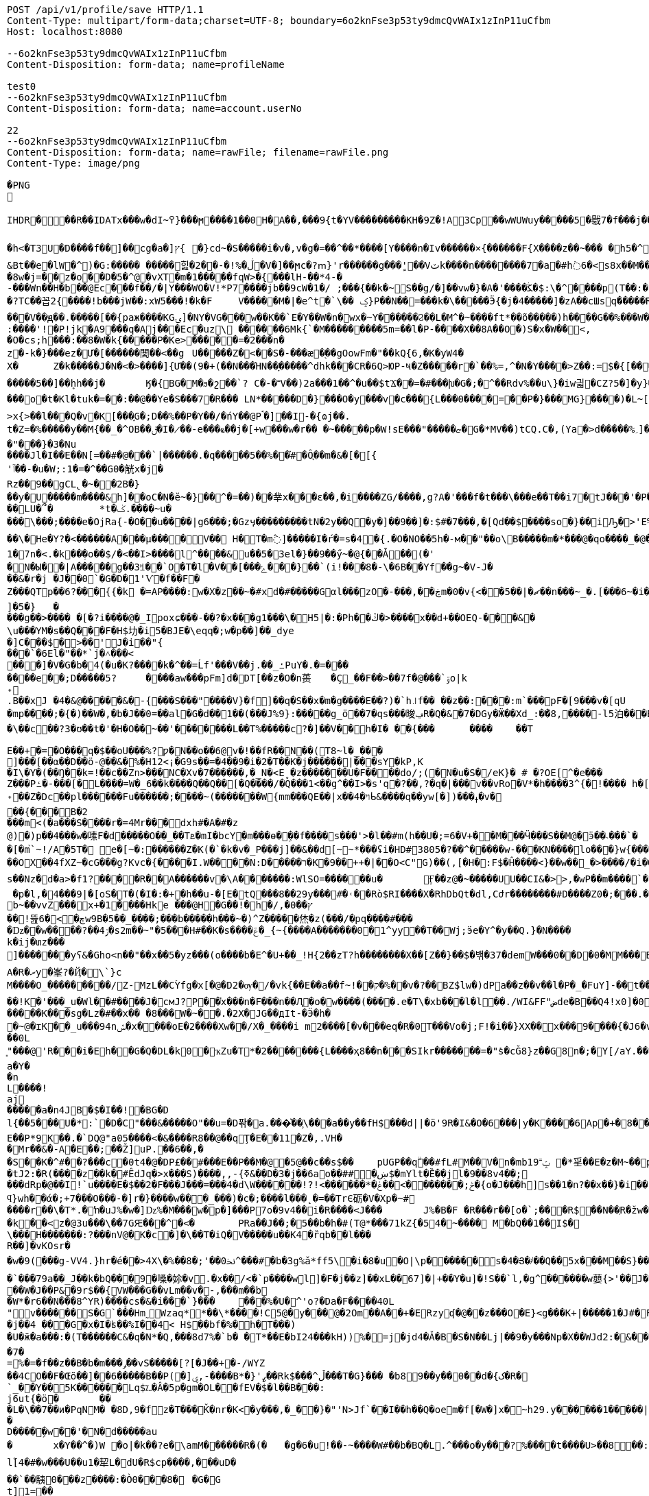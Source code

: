 [source,http,options="nowrap"]
----
POST /api/v1/profile/save HTTP/1.1
Content-Type: multipart/form-data;charset=UTF-8; boundary=6o2knFse3p53ty9dmcQvWAIx1zInP11uCfbm
Host: localhost:8080

--6o2knFse3p53ty9dmcQvWAIx1zInP11uCfbm
Content-Disposition: form-data; name=profileName

test0
--6o2knFse3p53ty9dmcQvWAIx1zInP11uCfbm
Content-Disposition: form-data; name=account.userNo

22
--6o2knFse3p53ty9dmcQvWAIx1zInP11uCfbm
Content-Disposition: form-data; name=rawFile; filename=rawFile.png
Content-Type: image/png

�PNG

   IHDR  �     ��R�  � IDATx���w�dI~߉}���ϻ򾺻����1��0H�A��,���9{t�ҮV���������KH�9Z�!A3Cp��wWUWuy�����5�㦹7�f���j���S�2o��_č��/��_@��������������������������-��h��R� �B�Rt��g=�P��կ��:���&��N��roM�Boi��[燺ԯ��;�{9JI_>M(E��>$��l�V��V�.O�ܞ�j��!�#��\��^t�:|�̭EU��q����>���ߗ ��Ww��k���voǨ����*�/�+vR���~�[�������#vGV��2{�>�.���et-w��W� T;��Ț�B���)������ءB�e��:T�I*P��N��ڞ��)j2(���*�*����u�5t�WK��Ė�Z�

�h<�T3U�D� ���f��]��cg�a�]ץ{	�}cd~�S�����i�v�,v�g�=��^��*����[Y����n�Iv������×{������F{X����z� �~���	�h5�^�	�U��%�^+�о�Dؽ!&�ƻ�ګ��q�w�*��/B!���嗷^F}q���J}��T7�^����ோ��'���%�	��ւa+Z
&Bt��e޷�lW�^)�G:����� �����힖�ڷ�%!�-��2�V�]��ϻc�?ՠ}'r������g���'ٍ��Vٽk����n��������7�a�#h߭6�<s8x��M��W�d�8w�j=��z�o��D�5�^@�vXT�m�1�����fqW>�{���lH-��*4-�
-���Wn��H�b��@Ec���f��/�|Y���WO�V!*P7����jb��9cW�1�/ ;���{��k�~S��g/�]��vw�}�A�'����ﯖ�$:\�^����p(T��:�	����G`N����^�?TC��꼽2{����!b���jW��:xW5���!�k�F	V�����M�|�e^t �`\�� ݤ}P��N��=���k�\�����Ӭ{�j�4�����]�zA��cШsq�����R���V��ԭ��.�����[��{paж����KGۍ]�NY�VG���w��K��`E�Y��W�n�wx�~Y������Ϩ��L�M^�~����ft*��õ�����)h����G��%���W��O?-�����2����)�f�G��W��+Q*֕hZ�T�:5CԶ�;7|0������|�>`ް++�� ���/o8�6�:����'!�P!jk�A9���q�Aj���Ec�uz\	������6Mk{`�M���������5m=��l�P-����X��8A��O�)S�x�W��<,
�O�cs;h���:��8�W�k{�����P�Ke>�����=�2���n�z�-k�}���ez�Ư�[������閭��<��g	U�����Z�<��S�-���æ�֭��gOowFm�"��kQ{6,�K�yW4�
X�	Z�k�����J�N�<� >����]{Ư��(9�+(��N���ΉN��ָ�����^dhk���CR�6Q>ЮP-ષ�Z�����r�`��%=,^�N�Ү����>Z��:=$�{[����E��R`7eu�S�����Ṁ��RcT�+Ef�[#H%i&���70�@���\h�iZy;G2�y�Va�Zi*�
�����5��]��ܷhh��j�	Ӄ�{BG�M�ϧ�շ��`? C�-�˭V��)2a���1��^�u��$tϪ��=�#���խ�G�;�^��Rdv%��u\}�iw긟�C Z?5�]�y}��;ա�1i�e�JV}Z�O� W�c��;ػ\lc|�Y)�-����v	g�۸��Z鹄}ޭ��Z�6v~�m�XI�x՚��{`��]��Y����Q�i�l/���[��c�Ԇ�Z:J�����;/](W���q�Y�͘l�w	?U$l뱕G�*T'�֞��r���uSu{yQf������^߆޷��ܴH+_���j���>�����_6�u|x�=��#�z���r������C�Z�vu���gU���_�}��Z4�	��z���o�t�Kl�tuk�= ��:��@��Ye�S���7�R��� LN*�����D�} ���O�y���v�c���{L���0����=��P�}���MG}����)�L~[>U_��d�pw](�٬dyY27ﲺ�b�;UX{2���0���-B)5�׵S[6S�^�N�N��7>x{>��l���Q�v�K[���֑G�;D��%��P�Y��/�ńY��@Pࠨ�]��I-�{ɷj��.t�Z=�%�����y��M{��_�^OB��ݪ�I�̷��-e���ҩ��j�[+w���w�r�� �~�����p�W!sE���"�����ޏ�G�*ΜV��)tCQ.C�,(Ya�>d�����%؍]���WM��9�}����i��ʩn(��ծ<���zN=ݯ���a��"���}�3�Nu
����Jl�I��E��N[=��#�@���`|������.�q�����5��%��֗#�Ô֪��m�&�[�[{'ٱ��-�u�W;:1�=�^��G0�觥x�j�Rz��9��gCL̢�~��2B�}
��y�U�����m����&h]��oC�N�ĕ~�}��^�=��)��丵x���ε��,�i����ZG/����,g?A�'���f�t���\���e��T��i7�tJ���'�Pؖ�������R	GPwQJ�u��
��LU�՞�	*t�ݢ.����~u����\���;����e�OjRa{-�O��u���� |g6���;�Gzӌ���������tN�2y��Q�y�]��9��]�:$#�7���,�[Qd��$����so�}��iԠ�>'E%@� �oq��\�He�Y?�<������A���μ����V�� H�T�m߮]�����I�ŕ�=s�4�{.�O�NO��5h�-м��"��o\B�����m�*���@�qo����_�@��n��6_l�[kg�R�y�A{Z��O>w��xKcyY�8]�Çc��G�4��*VV,��/��i����6��?�i�����Z�g��g�}��{�/��j\��m0e�������v��!�������s��#Y{��ۆ��d#��s���6�=����_�Z��ywW������C���M����A��![��|R48�-�����9�4F�J-7ց�hr�Q(堤�RU��P�B*�&���1 t�5��F�i�f�d ���BcW��P�w�8�����2{q������v��O}&��1������{gA�ޛ��Ϻ�d��[��0OZ�MFWi�w_3��l�o���u޽����}��/��{�wW7��}�N�Bx���sy�%ɻ�i|��Z��>�ij�������|�C;`}�ex�Dӽ��ǣضbd�dl,�_�+,-Yd�N�ߴ��������o/:}8���A{�6��W|[U����>�;軾�ܣ1x�FA;V��OŢbv�%�W�?gr���;����?��?�o�_^���i���&����	4�!���!��o�WM>y�֗rP����̣����eM�8���X�=��,��E�JU���Ru�&j�� v���[t�.@��5���V}�"��\�{����n�o��]��n���A�a��9G�P�r�/V] �b�>�EVk9����m=G�aY����4c��)���[�t������N&��:���y�&��Af�}x'���Q�uw/�����4ǎI>�Y��K����e1�7n�< .�k��ܼ�o��$/�<��I>����l^����&u��5�3el�}��9��ӳ~�@{��Ǡ��(�'
�N�Ы��|A���̈��g��3ꎨ��`O�T�l�V��[���ݻ���}��`(i!���8�-\�6B��Yf��g~�V-J�
��&�r�j	�J��0`�G�D�1'Ѵ�f��F�Z���QTp��޼���?6{{�k �=AP����:w�X�z��~�#xd�#�����Gαl���zO�-���,��ڿm�0�v{<��ޗ�|��5��n���~_�.[���6~�i����v~$��ttFm���@t�A�~�tZ��˒�u�7�����"��9y"A*����9~��F���7�,���8����ev����I._)P(�]�5�}	�
���g��>���� �[�?i����@�_Ipoxɕ���-��?�x���g1���\�H5 |�:�Ph��ڭ�>����x��d+��OEQ-���&�\u���YΜ�s��Q���F�H$㘦�i5�BJE�\eqq�;w�p��]��_dye�]C���$�>��'J�i��"{���`�6El�"��*`j�˄���<���]�V�G�b�4(�u�K?����k�^��=Ĺf'���V��j.��_ߑPuY�.�=�������e��;D�����5?	����aw���pFm]d�DT[��z�O�n蒉	�Ç_��F��>��7f�@���`ۊo|k˖
.B��xJ �4�&@�����&�-{���S���"����V}�f]��q�S��x�m�g����E��?)�`h꜌f�� ��z��:���:m`���pF�[9���v�[qU�mp����;�{�)��W�,�b�J��0=��al�G�d��1��(���J%9}:�����g_ö��7�qs���晙ݠR�Q�&�7�DGy�Ӝ��Xd_:�ަ�8,����-l5泊���E=�}�4ϋ�04���y��~��7�U`c�E�~A��syoc��N��	�Z�QkO��}���R�>D2�8{F��+�]7����+�,���\��c��?3�ʊ��t�'�H�O��~��'�������L��T%�����c?�]��V��h�I� ��{���	����	��T

E��+�=�O���q�$��oU���%?ƿ�N��o��6@v�!��fR��N��(T8~l�_���
ׯ]���[��α��D��ö-@��&�%�H12<¡�G9s��=�4��9�i�2�T��K�j������|���sY�kP,K
�I\�Y�(��Ŋ��k=!��c��Zn>���NC�Xv�7������,�_N�<E˳�z�������U�F��򖁲��do/;(�N�u�S�/eK}� # �?OE[^�e���
Z���Pߑ�-���[�L����=W�_6��k����Q��Q��[�Q����/�Q���1<��ܹq^��I>�s'q�?��,?�q�|���v��vRo�V*�h����3^{�!���� h�[�U�K�r�c5!���\���K_�ܽ~k�]�^���5L*�m+bQ˖��Z�Dc��pl������Fu������;����~(�������W{mm���QE��|x��ױ�4ᑳ&����q��yw[�])���ߪ�v���{���B�2���m<(�a���S����r�=4Mr���dxh #�A�#�z@)�)p��4���w�嗉F�d�����O��_��Tܧ�mI�bcY�m���ɵ�ܹ��f����s���'>�l��#m(h��U�;=6�V+��M���Ӵ���S��M@�ӭ��˴��� `��[�m֙`~!/A�5T� e�[~�:������Z�K(�`�k�v�_P���j]��&��d[̴~*���ʢi�HD#3805�?��^�����w-���KN����lo���}w {���*����6{�|B����>.�W:t��W���;�j����.?nOm�Սk�������,_��wH�^�ڝ�~8Ψ9zlcp�@{p߱��쌪Z��^�FG4���p��;.\�q��%)e� &�ց���O�ouU-��;�L�~/O��OX��4fXZ~�cG���g?Kvc�{����I.W����N:D�����ר�K�9��++�|��O<C"G)��(,[�H�:F$�Ĥ��� �<}��w��_�>����/�i�O�v�d�w�N��H��Hm�l:u\���6�Ph�=Ķ	U�֯�>��h�A{K{ ���5�m �AC������ɡ��~ik�N����b,4���=�O���?�ו��.�M.W�����_���o��H7ß}5��bpt
s��Nz�d�a>�f1?����R��A������v �\A�������:WlSO=��� ���u�	Ӻ��z@�~�����UU��CI&�>>,�wP��m����`�	���ODGJL�3*�<W��}�Q �p�l,�4���9|�[oS�T�(�I�:�+�հ��u-�[E�tQ���8��29y���#�˓��Rò$RI����X�RhDbQt�dl,Cժr��������#D����Z0�;���.���6��Z���b%b~��vvZ���x+�1����Hke ���@H�G��! �h�/,�0��ץ��ׯ!뜶ڄ�>�6w9B�5��_����;���b�����h���~�)^Z�����烋�z(���/�pq����#���
�ǲ��w����?��ۯ4�s2m��~"�5���H#��K�s����ݝ�_{~{����A�������0�1^yy��T��Wj;ӭe�Ү^�y��Q.}�N����k�ij�տz���
]������ͭ�yʕ&�Gհo<n��"��x��5�yz���(o����b�E^�U+��_!H{2��zT?h��������X��[Z��}� �$�밲�37�demW���0��D�0�MM���B(�\תbY�8�&zt����#�F���&����o���nP�
A�R�ރy�峯?�Ҋ�\`}c
M����O_���������/Z-MzL��CۡYfg�x[�@�D2�ѹ�/�vk{��E��a��f~!��ק�%��ٰv�?��BZ$lw�)dPa��z��v��l�P�_�FuY]-��t��'�y��cL�D�p���U��}�-;]s�V��
��!K�'���_u�Wl��#����J�cмJ?P��֫x���n�F���n ��Ԯ�о�w����(����.e�T\�xb���l�l��./WI&FF"ضde�B��Q4!x0]�0ǎ&��,f�J<��W�ewܛF�)^�eIN0;W���O�8~�w�[��^{?��FɤML��nڜ<�&�4}�=��}G}n�]�� d�o�m���U�(�c��*W�f-j��J(�R.RZ(� � M�DU�`���@��1"iD4�� aD�N��W%�v�V	i����n`9K\�1C<�u#��F#�����K���sg�Lz�#��x��	�8���W�~��.�2X�JG��дIt-�Ӭ�h��~@�ɪK��_u���94nݽ�x����օE�2����Xw��/X�_����i m2����[�v�� �eq�R�0T���Vo�j;F!�i��}XX��x���9����{�J6�v�����섟5��_s��tF���s��;�{@W{_z8������pY�ر�4�J�|_w�R����K��C��u7A;@2a�I�\���q��C!����Cl�l>��A���e>��(��D�+kU�E�ÇlnZLMň�u��3gRh� ��;�ؗ�w-����7W�12ec�ba��ѣIR)�|�y��R��^��<{u��G�$�:33%VW�!:����Ү-��~~y�����{�J�Y�6Bz���.�a/ �&��0L͈"���@'R���i�Eh��G�Q�DL�k0�ҡZu�T*�2�������{L����ҳ8��n���SIkr�������=�"ܺs�cǦ8}z��G8n�;�Y[/aY.���\Yaa~����5��� �N� �핊њgxd���0�jmo��9ϭ����u���e~����m���Iݢ�ЅT�[�a|��[�Q�@����Π=���BH)�z��҇�|tu�s�����l��р��m�]���گ�pB�e��0Y��w��u����X�2@{�sk�]*��zH��q���l�������� �u=�?M�.��14db�G����������dLNO��\en���L�3�Ӽ��0|���P�C��w��TLM�Y^�`Y�UI<�p\Z�UP��D":����P�����k~w�:�(2�Y���h��-���Ժ5Q[.J9H�z��B�
a�Y��n
L����!aj�����a�n4JB�$�I��!�BG�Dl{��5���U�*:`�D�C"���&�����O"��u=�D퐊�a.���͛��֛\���a��y��fH$���d||�ӧ'9R�I&�O�6���|y�K����6Ap�+�8��.��A{���'��f%����^D? ;\�0�s��:�T�G���!T��6j�CGk{G����N�=D�v��P�[�݀���bŧ�B�ʅ�<��Q4��j�^�I�R{zt�9�q�H6�ڱ=N��3�wA���˟���=.�������n�L�5��s`�ޑx;\�v,o@{������}�I�;�ɶ%�'N�(>��(|���#	�|��`F4�%�l���ΐ� tM��D�
E��P*9K��.�`DQ@"a05����<�&����R8��@��qŢ�E��11�Z�,.VH��Mr��&�-A�E��;��Ž]uP.��6��,�
�S��K�^#��?���c�0t4�@�DP£��#���Е��P��M�@�5@��c��s$��	pUGP��qۗ��#fL#M��V�n�mb1ݓ˭9 �*㸒��E�z�M~��p��]J�" ������gd�(��1�?���0�d�G�fh(��@����I�p������OϪ�����N��a����u���tJ2:�R(����z��k�#ÊdJq�>x���S)����,,-{ߧ&��D�3�j��6ao��##�ښ$�mYlt�Ȅ��jl�9��8v4��;
���dRp�@��I!`u����E�$��2�F���J���=���4�d\W������!?!<������*�ݲ;�������ׂ>��ݟ�{o�J���h]s��1�n?��x��}�i��{��	WVO�q���i
ϥ}wh��ά�;+7���O���-�]r�}����w���_���)�c�;����l���˛�=��TrЄ砺�V�Xp�~#
����r��\�T*.�ŉ�uJ%�w�]ǲ%�M���w�p�] ���P7o�9v4��i�R����<J���	J%�B�F �R���r��[o�`;���R$��N��ְR�žw�:��Ѽ�U��	z�k��<z�@3u���\��7GԘ���^�< �	PRa��J��;�5�� b�h�#(T@*���71kZ{�54�~����  M�bQ��1��I$�\���H�������:?���nV@�K�c�]�\��T�iQ�V�����u��K4�ȑqb��l���
R��]�vKOsr�
�w�9(���g-VV4.}hr�é��>4X\�%��8�;'��0ﳔ^���#�b�3g%ǎ*ff5\׋�i�8�u�O|\p������ܿs�4�Յ�҂��Q��5x���M��S}��<�G<�}n
�`��۬�79a��_J��k�bQ���9�嗓�㚷�v.�x��/<�`p����wܸl]�F�j��z]��xL��67]�|+��Y�u]�!S��`l,�g^������w蘡{>'��J���=t��}�}(�٠�t}�D�d�Lh�&��4�R���i�a�E�^��r�[�L�5��R�]���=)��XG{�y�[�S�i�o*䎝K���[b�ݻ$j޽��0���p�{�)��y��5��j���:���׿�D&mr��"�-���P*9��Z��W�J��P&�9r$��{VW���G��vLm��v�-,���m��b�W*�r6��N���8^YR)���ܸ�cs�&�i���`}���	򅺵���%�U�^'o?�Da�F����40L"ͥv������S�G`���Hm˷؅ Wzaq**��\*����!C5@�y���@�2Om��A��+�ERzyʠ�@��z���O�E}<g���K+|�����1�J#�F�0B�IīX�M*�Y��2Q3���U�baa�.���X�8B�ͷ��FH$�V�_���A{(�j䷴����q���a(��%Ţ`fV���C��a]��&��y|�$�C�nWV++ Q��("��LC�+�&!��s
�j��4 ���G�x�I�ʪ��%I��4< H$��bf�%�h�͹T���)�U�ӂ�a���:�(T������C&�q�N*�Q,���8d7%�`b� �T*��E�bI24���kH))%�=j�jd4�Ǎ�B�S�Ν��Lj|��9�y���Np�X��WJd2:�&���YY����P�)��q�s�Y�YX𮏍� ��ux��66ln�)����C1M��dn�L��2:jbU%��M�ǣd7m?��ӟ��t��}�ÇLNDBgm���L�b�nr���B]�G����{����r�� �P�o�����Z��^z�}[���[����APؽ���}Դ+h�y��NI�'�k
�7�
=%�=�f��z��B�b�m���ݛ��vS���� �[?[�J��+�-/WYZ
��4CO��F�Œõ��]��6�����B��P(�]ۑ,-����B*�}'ߨ��Rk$���^ڵ���T�G}��� �b89��y��0��d�{ک�R�`_��Y��֋5K������Lq$؊�Â�5p�gm�OL��fEV�$�l��B���:	j6ut{�ӧ�	���L�\��7��ͷ�PqNM� �8D,9�fz�T���Ǩ�nr�K<�y���,�_�҅�}�"'N>Jf`��I��h��Q�oem�f[�W�]x�~h29.y������1�����|��6�S�������_���-�Ev��=�j>�q��C�R�hN�%/� �=
�
D����ܹ�w ��'�N�d�����au�	x�Y��^�)W �o|�k��?e�\amM������R�(�	�g�6�u!��-~����W#��b�BQ�L.^���o�y���?%����t����U>��8��:\�R!��K��tq0��$Y�낱Q�|����K��ĭ->GGu~᳃LL�ln����H:��+_ah�@�`3����d)\����1Ǖ��Z���dNOຊ_������r\���3����d�4ϣ����/M��?_�'1M��>>»�f���u�t��q٬���w�١�v�wꃪ�*�P�����{;�H����V�}*��t}M���[4��m��a��Y�;�v�]�������ޡ�n\AJ݄մ����5�q�wZ����<��k�zs�榃m�]�E����R�R�i�${��u�[����.�4o��R�ALS�4��p�izأ�_*e���\q�SE"Z-O�m{A>t] ��ۄ�k<��ʧ��3=�Y�ۮ�(��(�8*�tSM�a
l۫[4�#�w���U��u1�㸷L�dU�R$cp����,���uD�
��`��䮊0���z����:�Ò0���8�	�G�G
t]1=��
�N�� ���ך�l�"k(��T���:�i�k�n��kʓ$� 5p������nR��,�u6(����s��,fD'�۠Z)��������cD�"�#��6�;��Zۛ����V��5��e�c� ��>�����������Ҳ�3�;��+�}Fb���/�D����E��S
�bxH�����S�T�00 �<-x�}ť�W�=+��WT[,�����j�od2���y0������+/��Z�.9���LS���b�W*>����u�O}*��/E�y�擯��я����K|�1>�Z���c��>�27���Kq�&��m�o��?(R,J����ƍ*�Ǜ��gR9b��FQ.+.^*1<���O�y��)VW].}X�⥢w�������E?��o��(�:/��!���[�Pp�˿2�3O��p�@,*�T��O�)]��,�}o�����(������<'O&����N鞏����Ha}����b�ӧN�o~g�tF������
��8z4Y��m����s�C�	dH������ڎbkK�V�m��ǖ����X���8�N5㩇��������.iwA{���xN�����I��>��ؤ;��c���s��^Y��k��ؓ'�?�A�]�s�f˒��<��iH	���v俯���X�GM!%\���޽"�#k���x<���l4XҗW�]M�<?�HT�04*��hT������x4�ku)a|<ʱ�	�^�Q,���qLS���<�!x�!VW�\��ò<�R��������岴T����Q��̖������OP,�ܺ��Rq}��ii�TV��E��^��!K=���7�)bB��D�����(��MR,�,,��h���켮F�A(�!A�#�|Qg~E2�,�M����<sQ��;uHW�E�n�oUD�0B���TQ��Y��a�Gm�G��XT�j�[;}5����[����m01,ф�������F����gv^�H?Mz�,�у��AD4�f��=\&�>I,=L��I.�����c��Et]'30�R	� �>��'�B�tj�-(2:��C|���Q��Io%=6�r����:��²an^���ɗu,K�����5JeX[�J��(�QE�R,.j�����=�Y�S)x��gM�'�� h���~���PP�:���K:_�����Ȱ Ә���y<�lV2=�r�΁)E.�XZr9xH'�W��K�W$�H�7Չ����X���M����8.��G֙��_ہ�9�+U7���w-6s.�oX|�U���៙�������s)^=����+ae�!�sYY�j;;��q�ܦ���ʪ�����I*����n��=kx��'�#\��'�w���h��c���>������H��m�|T��F��'Gy�ĥK�0��Ų��M�N�m�Fw�O�p��]����wہ��v���H�Z�mI�U�>$������P�r'�v�L}�淴�����ȩ���b����h��D��_=ȿ��,[�q���*ժK<�S�J�U�Ԉ�4��hL�G�lnz��锁T��;��:�.<�z�ep���'3LO{��=z6M!�91�b:�����n��?Ȓɘ��Pt��"�4�D4�E�W^�u�>�b�L��&�%�	�g�^]�`ٞ�q�L�@Ţ��c	���{H��ux��qn�.p�P�GΦx+k�i��Lċ�^t0Lo�p�P�kyW!8'�X_�H$tG�����L���WFq]E�`��X!�0�RaU]I蘒b�AJ��@�ǟ�V��_��C�m�����_��![��\��味,.UXY��n�캛���}7�q S�SW��h"�[.IP����e�y}Ґ�J��dL1�Q�[8�y:ip�*<Nl��w]��pU��IA"!y���R��n�o���Vm��r1�5^x�<'N���
%>�v���y�K�g�8Cz�QS�1��h�[�J�>z,��)"�A�Cǩf�(-�0�a����M��Ab�G0�At=�Z��ZhA�L�T�g����V�	�?k�)�~�drJr����2T�
]��!�T����{��ln
��"��H�y(���ࠢR��!���R�y�׿�����Q��R���=��x� 8wNcn^���XY�|p��G?v80�a�RIr���'?alL�{߯��&9xH'�x�KK06�Q�(�W\����A���SS:�����Ǹu��7�|�	F�5ꀵ>���$���2��4��t]^������At]��?�zVv_�� ����Z����بI&�m�h.���m<K_[�ax���p0�'t{,��X��o��y�s��"�FoL�ш�Ȱɽ����9�M��v���da�Lv��=�n=N�~��:q�9���Mо�A��Ŀ��@���;��ì?��:`5Wp��(�?�/|�cͶ�G����à��R��w��$�X�]%�jn�<�&�-̢�Ç�|t-��L	���k�[��-1�7?� �6(<'�D����<r6��ƛ���0JI���effJH�Rt�x��>��ڵ��Q~�sh:�c:_��<���+_�"�wX_�YY�r�h��A���2S�1
y)3L�cY�DB'�x��,�y}�ٹ2Ǐ'��/�q�zۖ|���ɤ��R���16!�6X[���9$:���k����������ب���BJ��j�x\gm�"�28u2��)t]p��,Ʉ��x�XT���8��o�`ڣ�>~~�.�s�L���LLD��''�y3O6k��3C��[��Y�/�y��LS���,o��ڝB���=tn��4u>��_����ŃLO��d���gؽ��v�Qe�[͌B	:�퀀B�qE�,�v�*��<M)��Y4��R		�
�����)Ѕ²U'�D�ľQ�,�J�46
��S��u��m��r���/]A"�թbA��p�H�#��0]�H��i��OS�H�<Jl� ff#f�I�����%�u�L�������T#�T�S�N��9L4r C� D���΃�B�>��dh�#gm�w�|���wL?���K6�Ϲ\��S������H�baI��k��_u��%�ż��uGP)�����P�D�7 ����¯�e�W��
����F�R�ښ�\��>��W��͇�]>��Ο38zD�?|���.7o;��z�/�^XF��k^�T�O2�n���_ee��?���_N��SQ��я+��{����E9|�`tTgqɳ���|�(y������NE��5�� ;tc���*������b�JE�	._�,�gNǐR�����6��9���;�5�	���*�V����XU�3�p�"?����W���8�Аɷ����\���$�����&�b�ŕ`[�hT�o��#����6���/�0B��i���"��Ө�֠���V�=�� ��ѳ7�v��w6�A���N��O�h��6Hu�9�wܸ������|�7��6-����uq�ں*�N��^r�����b�/h�+C���6�a*�s�x��A��M��b��[<xP�����&�=���������`��i^y�ە��7��j)=����,gΤ��'FQ
6�g�&��D,�q�T
���ύc�
�V�;��q$����Lϔ0M�W_�q��ã&٬������K_��q�����ܳ�fLLS����7�Z'ՙ���l�l��<�M��r�Z����ı���Ӽ��Q�j�Vn�*p�fi���p�V�b��s��D�����/s���ty��KJ%��BJ��d�l�by��GW7��r�_��lGaFtΟ��w�8{&��x�����u���K�~bg�e�|�+3�'������8ym%G�c��{�{��4�����**&�e�>P�VP�Eҕ��P�)�ذ�vJ*� [�,��p}�3�4 �,G���3���	޽��?!���Qu��.K�7�1pH
6x��JJE<.<���gr@�HE����a�6W��`=���%�9��Ai����0���ZV��	�C�V�1SԆ�&z����~�D"#hz!�f�ֻ�o�]8�A1;��G%��Q,Kwd����=�#�$
Ńi�bQP,�ſ�9x��m��ds^9����¶ �Ð����}Uq�bp@c~�ei�缡33���I�3r������E2	�������\��_Z�2;�b�^|��5�ƺ�ښ��^��s�F �rY1=�YE��e�\��X�p��q�T$��90�\�e��A�,�}�j�\�|�9nݪ�HjLOWI�u���K���f��7J<!�X]�����؊�~mË�<���?��Y�T-����s9�0���W,LC��~�r�$����_f9|8��b����{e���l�[LO�)�\������:�ܴ�F4�W*8���?]%�6XZ��_��+�<�M�3E+���n�~�R3H}
�-�VzL�v��"��R����x8۲*����OA۫��a�:x��v�j�w�@�^�����v�h��E��V��־[�YR�����[�{��Q��U��|��_��\A���~��un�.��76�����d�s,��LI�X^���W���x��aW�W���2<��Gy���x��q��<���K��9<�� ���[�s���gx��"�b�E<���;U�e�(�C�&�6�����>b�.S�45R)!��K*e4zD�ds�R��:��{ņ���׿��U�|��Q��"ܸY �B�+^TW*\W17W�w~w�ӧR
��05cc��҇ �:���++Ul[2;W�ڵ<KKe�~�_�����f9r8���X��!��#15�k*0N�7?m��g�N�&U)����#<�P�m��"��R՛<b�wX��F�M���yl������]5 �,`��"fB����}��g`nCc!�����\�,��NQӋz�� WP�+
�v���xjī��#� �-p��}4=����ƇH���QA�"p\E�"�p���'
��
=�@�-��0��F�#H� 4]O�i�����]5�k ��ڎ`��ᚧ�5�6+ ϻ[)��R�z�RJ��	W�w׭9�(X_ln��u�+��e���yy��5Y�����kw]��"{��Taq�Y}ǅ�E6�EQ
ff%s�vj�w߯��(�N�|�/���z���|�@��%�	�~�eI�ݓ<xP�]��^�Y�|^"�8�Pl�mP���Tk��%�N�Ì�!��*�X�v�\W6OV��n�0�����A}}�a3���
�*ۥRq���9��u�;HL*�����VPR5&�BQr��KJo��
�T�̔k�W��u��\!�h�S���;�a6?��[�t�9�����2:G;	��-�͉��{�V_&�\�5�-������6�wzGe���D{�a��;z�m�o���]���X��R�{�[����ǐR�o.s�f��>6��cy��%JE�B�ln�.P,���G��wW��/M�8��~m��a�jE6޳[���G��g�A��)�o-�أ~�󓬮U��"]���{���'y���yo��~m��"�2x��uf�*�؎��6�t����A�%�o~s��B)��G�q�eI�^���(��p1�e)2�:p�������Q�7�X�u7oX^�����30�Qu�gJ�r6��c�f8x ����M�䰲Z�7�(�#��/�ຒ��(o����L��"�LNƙ_���\��M^{u�R������,~��XY�����G���(���%�~�W^ce��o�p�^�C��Y�LB�_�Ͳ�� <HQ����GP���a��9��D�ܿ�nƑm�#����ڻ.�"n(FS`(�%�T�cS�3�\��)R���k���4�����8IW�YE�N]�s?�X,��y;����_���Y��;Jt I<�բ�\��=˭���i�{����a�������B�x�"(W��R j*04�v`������"�lu2jxҗg;������V_��_����9�E���!����p���9��[�é!�v�i)�Ţ,�hK~p�S���זI߿P��$]��&s��?���M�t��C��
ڥ�����o?��������p`���c�@x�m��������~P������V4����n���o�l��dw���9��F����$�I��W�/�4��`�����ַ��?��Oh�]���5&��g)x� 	�аm��eY�h�:E"��$��|�r9�XL��Ql��H�D#��oU%��F$�=Ke�2�1�K^��k3z��	��ԮX\C�N֎Ž�JLS�"�9�b4ӈF4P�-*4�>���y�
�[��{������kT-Y��ʎ�4���[Ӌ��ꅒ��-��@����^(JKR�< �L(�(�]tMO�^�!(��,�錪���B��7�no�N��h�w d��ڠ�l*����_��_����맞������V��V�Ӱ-=K8>��m�����V�q%�*��'�޿�a�Ĕ�R��If�:����gN��Y�̪�R �!�j�҄MZ.�����(XU�?�L�EK�L�`�bض����5���k*Gz�t-��J�	��
��&�]�'�;S`e�{+���-A{��
���*{�(��[��@�l�7�ܩ.����Ӷoo��=A�M��a�������_�|��'�<�+l�����7A�`;u�����w��1��?	��_��ܽ,Q�[���[�8�u=L������[���k��,����+���YCƫ����և��u�T$�J���b�ڹծKH��ol4���-�j~c��\��ܴ���� �*8��gU���:ӈ�޼GR��Gu�')U��z}��7S�솎��j�<�
L�U���\&ۖd�M��@���u�A����fP�Vc�����/�,���m_N�@B�8���	Tk�A!0������ܣVxT���;m�h�QɡA��)��e)4�q��8qDcqE1�Vm.#&89%�ye��«��XL�֘�ʠ�gm���]�vGHO0<�`lDgdP��	L\�ã,��	
%�@�Ek �U-���@m7zLX�����l������hY���Π�Z�w<_��@���m�+Cu�K'�&s/�5��,��u�b*�vQ���v;�n�9a�^�:��EIx{jT� �	��Ui�"����ֲ�>���:�+��C�mڃ�֌~��\�-��(�~�.���;���=���*o?9v������!8��U���YO�/�	Ѱ����m���$��nx��N��+&�I$�Ʃ�m���[�ó~��}���a�L���z-4z*e4�j���D�˶���,Q:͗�uk��)���L����.��¡	pÁW���< 0���9�I���sU1R��2�4tC��Q`Z�\PhFM��!�d9~HOD0to�$�r�*���H�LcDbD"�%��˸��u���(��C�J�B�G��nm�@�n�Z�C����}φ�%��w�����������^y�Ju�!�]���u��:����k���<U'�:Z�[�W-�� �hH� �v=�9\*��~o.��s�z���WI@/���+%�c.CÒdBb���N�~�m��:]1!�S�����3���X����NC?n����e�Nn=�-s�_7@� XY,-	�����:�|B����_zO�����	[��f�]C��T�����[B^�������~~�r�%�6y��uFG"�̕��-mQ^�!�����A�KbF467m>�h���r�t������-r�H��w��&�s�F,��^���?hoJK����+c$�F-n�dd$

�\�26�j�ܺ��:��2�_[:���4/�����&S̄��j�π�),�H�k�h̋�IVr
Y�A���:�D
bq������`,%q̯�ª��g[
��XRp�ĞVl��'5�bD_�ؑ4MC�P(������4�у�F�BU���e�˥��O&��`|�WZ,�+
H%[6.���
�1�
�_�:c3�PЮ:�Ap�^�p�|g�גg�swklw�Y+��.s���I��Mx~��v�ئ�.m�F_	�C�W��6	�։"�ZJp����L���x�����]WLM��<is`�%�9���Cpz/Kt���.o9�7�8]��_n�dw��N<Z\`;�MKH�[;}�/)�p��ڧ�7oi�����0s@X��`����hߣ�V�}&;���=66�W���n���8٬ͽ�EM&'�:� _pP*��	,K2?�(u�l�b��ƍ<�d�3��X���5G�g�fa�̽�F����EI�FG�ضb3gq�`���j���S��<���������]�^�|nl4J<a�ԓ�ض�F֢Zq�u['�1)���y�\\�
܃��BDq�%�� �� f*��h��m��BDk�T��N�rb�dLʮh�{l�Ey������P�~����)������jApgV��I�-��J�Nk�> �:-ɕ	U��h���]��kɭ[X\\A�'�b��S�:��4�8��{�#7�bYqtB ��Х�КE* ������<��{uF�-a��0+sh�k��{�9�~B��pn�^�0=�뼩�vЮ��iԱ;��ӀնS�Zj��L��VF�"���O�(1<�L���W���bi�#�VֻdRr���ٳ��bmM��=��N����ƛFjW�I�j�S�?��&��y6�V��<�@�jǾ��:nWS�φY��+�^V�
ÀDB12SS�s�J�|�q��F��0�V��u��o�mO���4O�K�6h��b��j/�@�.x���?�E.g��ef|�G96�F���19�Xt8z$��t���(/�4��r��Ǔd�w�����E"8��\s�=r$�t��7ǎ%�<�޽b�r������9^�*.mpp*��#I�)��w�ܸ�c}��e�6�[[���CpoIBC�j#EHF�d{�ێ��!j��z���3��JP���5z�����L*/r�xF1�,lz��QQ��QS0�$1LA$.�^U�$��!$�+�������~�BZ�q�`�v��'�㺼���*1b�#�!�h#�y�J)��^��� &/, (�q�u3�BU�����m���qX~�vF�s������U����u�����N����dԑ�<�Z�F���'���-�zh���\U��E��A;K{;�o�����Ψ�2w�����W���R����x�l���+W"L���Rv�W�%�qVE�Go6��&��Xb[?o?�o�����m��o]��a����Q���$���W5
ŝ�g�`Api�B����/^�C�}�FvTZȧ~�~���U��*�����F1M�t���7o49n�kkU
EM�C��;7��볤��C�io}q��eK	�cG���Ý;��3CܻW@��׈ǍF��n�nco���&SD׼ &�#q4����!X�Q����o���?'x�u���O�(�����L�zы���b�#=�� ��p��l)!(Y`�5�N�;X�6Rǳ�g�P�a����B*!P�%vU�R�Q�ܚ��$�����rJ��a���2f)�����<��9>�r�>@*3��%A�p���gm7#^)�3E9N��k��e5�l���Q?�4lx��`�v������X���'�Z���]�5h�-�r�[=[w�Γv�fZv�_{��T�����"���0yU��S�?mu��z�?�:�З�=\7�׾����ʅjtkе�d�O����'-Ο�r�����1�y�p�h,K�ZS��u/ܚe)w�v��A{�n�u�h�5��^�e9�\	+��KK�_py�I)���ju�D�=�hC;� ӏ|{���(?�Q�o�����ㅻ�t)ˋ/3;[fp0�ࠉi��$�6������ժ�u$ǎ&X[���m&&c�b:K��[8y"��j��i��JyT�C��ضb}�j�!��P��E�5�qfot�T��'�"�4p](nZLM��R,:��M����3X��i��m�ږw�4܊Wǅ�Y{�k�&�J`j`���Z㸛&خ�bCխ���:n���L\�B��q��;�u0�(,����3Z#�JEpkV��Q�Ր��vi���L���LMz�Jɕ����0"S$3DM��W���P,�s��ތ,4(�^�Em�e��=G�mp�'�0оǻ=bg�n��|���o��N��@�2+Bg�^�*��;Ŏoo���U��=G�	�M���fዩN;�a������ʇ�.t��C�	<+Co�a|����ْCG7���~]����~���'m�y�ʭ[o�C��<'�԰mX\��w�J�����ӧc��Y�o8]y���	�����Q�O��Gla�����'�0J�n��^N��y�iX6��1����d��;w���]F���l�{�w�aA�&�^Z��֒�&l��햹}c��@���9��;�[��0����nh����LN�X^�0:�ĉ$�˭�\WO�,/W�{���r���8J)�׫�Cgf˜8�����������qN�L��T��։D4r9��7r��Vk������	h���Y�u����$�xqە?��\v(������ີXX�o��+p�����Z<��Õ�R�$����EcqlE�*��,Ժ.�Ϸ��/W	�D���)X�
bQA*Q��?t1c����0�+
S��<*&8�͝k���猤ufgN���/r��x�ͷQb���G8r4CbP#�&���E�Y�+�U��j�J����d���-j�
�$B��� �t��ᠽ15��׫3j�u�3�$v���4��'��?���]�)!yv��}�i������a��ӄ�����������T�A�ӳ2D�V�F��d�$�VV���3h���^N����	����VX[��N�\N��q�O~r�RI���X��ol��I\�(�$ɤF<杲|��ř�1
��W'=~�ʊ�&���B�\�;�>;���͓˻�O����R�f�����:�3h�G�ie-,h��|�.�?粰((�C��cK��)u����W����������������]ʋ���8�ij8�DJ��.p�~�� k��k_٩E4k'�������\����v1\)yp���r��;��/x��o�mC߽j�S~[��
��e�W)�;��5NK�y3����gf�� :�Ž����%�v�l�ȣ���d	J�j��T�J5=k|���k��T ������h�m
�I���z/�ʺ���"��,�R��M
E*��01$90�3�8�շ����(q��M���os��i�~�9�\�B4���e-�⊁]�pp���0D�]���<���h�8Jˡ����wk@�3hW����rky�dԞ:K��_�`�]��8��ko�^��7�:�y�E���<'��?������i�Y���j���0tw�m�+X�6gԐS�:�����X�pj�~������=�ճJ����CC�o7A>�5�Y.Kn�(cۊӧc<�D�ӧ���;\�V�c���mE&�����%��p�N�O*É�1"Q���<K<���sI\W1�`�J���ɡC�]+u��wl��H�-���������u��;���|tM��3��%���==�W��� �}h
�����:�C��J�Q��H��}$��"�l[��I� ^����ß��_6kq��w������g�������y����N Tz������{���:��UQ;�׻.%)ݗt����R=�|�e)Q0t(���\���:���B	A��P(
��`����-��)�j^�\�&�� Wd����z�\��̻<��C�D#&�m[\�v�?|�JUq��2G��FD�����d�|!J(��~���
*��0B(�x��yΪ��T^h�p����Qk��?����`݊"�d�B�{��n@ص�������ΩakSO�-��8aǡ���7��Z�1=m��C�!�"fi�w��3j��x��`~�*_�Mv1��zP�ux�I��9���i.z�u~����\������Ԕ����#��q���d�����y�������ϧ�����g��4�t���o�5�'49�ڵ�@{�|���>�n�^�t�s�^O�%���x���G$]�kcbH����~%�T�P��X�w��{����>�8��P��ij$:Jy �Tr}sR��l���ح�$�Ӟ����R�m8h�"�i�XL#bj^kKN��Rl_�4����`*����	����8��M��V�^~�zAJ\���$D���Y^���5])*�hTG�VիS,�㺊j�%��i��<R)��<Wa[����%ժ:�4+�������^{?U�j�������$�+�|Ŀ��i ��TI&��w"��<�S���C��Y�#&hB��8QE�O�T$�m�1�U%KQ�
rXE����\����o�244��u@���e�����W�I���8���=\�;\)T��h�w��hb�,��P�PZS=��PE�@�?��xڡ���v�j%Թ%����V��b��j����_�\�ų�K��0�u���FSj|���y���@��9{� #�����PK{��*4��t���>{����Y{о7�^R�&s���߈���z,.�|��6x�" �<��\�ld�1ӄtZ#Tʞv��RI2�`q�N�jU�ԓ	"&��J^_1L�ܺ�S������e�]���ޖ��kQk���6����`~Q��IE2)����/w���eR���_f=�B��{�v���-�o:��yad�hT�����2L�R��U�ʟ-`�C�pk�����O%1M�/o6Ω�0$$����p��+�~���qo�b���ӭ�.t�c0�s�)����WG9v4�e)�]���o�!��
]�s��u����0MoQ���t��С8�U�躨Q������u��q]��v�x|��u�[��$:G'�ܴXX���^=�)���(w�������RO?3��R��7s�ÝZ�M<�� gNg�4����x��a��"\��A���s�O��\�w�8nǑ��G˔�]���G�!4��r��W�=�dx(��k�\���xj�*@��_�{�RCJ� 4M��v-ĳ���:F�����X٤q��Pu�\T���������	�Ƀ��#0���H�PR��I.�Dtn�
\Kk��0J2��t���[7������v)e�J��b����sIC�<�Z�0��i�Q��� � �	oB���xD��d��q�|��-#!~]�O�(+a�ݻ�ni�>��Y�['���^"�t�1C�[��dh�K�=��vݶ���!�ȫ	ڽ��@~aa�CS��v�Znc��>ovk'�~~w[��=��Oh�dm7u�_���8t`���Y��%�K��2�Ƭ줰F�4�訃�+f�4�:��¢M��̴X�,.���.�B��%��>�Ң�����R�J._�z��_N�	�җ�y�����A?����ɱ�V%��<�t��j���vR{�=!���w �{��-�ۮ��5�J��,8���=�o�a_9��w)��q�_�r1V�D�����[B~������g�}�Q��_=��H�������V�s��@����8Ǐ%YY��I��>�B���M�U��^zq�k�s���:�??��I��r�T
!�n0���		������<�� ��Ώ~����_Ʋ$W>ڤX��'_�\v������r�T��☦���in�,p�A�GϦ��13Sfb"F.o33]"�19r8N.�ݴ��J�����4��V%�o���
�����3Lϔ���H�����Xc�gY���
��8v,�ŋ�=���W��g�}�����K����}z�R���4��q��aΨR*.\\���u���9M<���o�7N�1�]�dp0B"���-r�T�Or�������'�g��O��弨9��6��R�w�Y%��;��6�lO���!��6=�[̡��X���8�H���\)ςnI�/��ĈFBw�'t4�Ȥ4��d5'�)�6����Au!�G�&X��H"��b�0(UŊ�*�v���ܻ�\k3�����6#5�	I>�c��kl�bD�]��/���;�bӋ����'ō�$X%�0M�ڀYa�Xv�w�RPZ��a�vz�Y�l�5X^�]H���k���r�)K��D+H�T�@�C�u������Rީ����!�-^|�<��_���nE��K�,ۉ ������/���?Ǖ�^.o�?y����.��ރ�����h�/m��͛nݪ4�����YP��:S"8.|�{9��-���~�;� �Z���2����R��j+8o�o��>��3h�+ൻy���R�$���1���G{�1�}p�i{���ZeoA�~���T�Ѩ��E�����<�a��v�o|s�W^!�18z$�ںE,�q�XWzc��ů|� ��38.ܸQ�����<�� �>�dv���~~��5����A�����(7n���� ���*�O����/�0��SI._�dr2F*���{��r���j�r�ef���\�S'����	~�~�s�|�k����i���x������ǳ|�1��'����"�1b1���Ǐ����q�b��_���7V���E������b����$_��w��t�J�{l�hL�����Ogx��Q��˳�fw>��߶Dq�@���Yei���H�t�$7(���m������k���x���^�}o���G'Y߰X^����_��A�o��������J2<���x��5�|k�
/{g0yiK���V�B<��wri��Z�����{�8:Ci�rtScfYa9Ѩ�[5��8{Tx�:)�'�T��ozE�:�l"�ZN���*�g���@���[�ac�=b����]ץZ��8.�z�j2��x+|)k�M�Y�����$ayS!�ۆ���,o�X*ТQ�^@JM3|*���;f֞���S�6�u�Nn�v����@{��N� Xۀ���FP��x�!z�
X;�nioi�@��қ�A��UU~��i!�I��0�Q��[�f/��V�v�/��i����S������7���ķ�} Ъ�^�Q�٩S��y�N2��X�߹N�oW-ɿ�WK\�Q�R���͑���Uߞw��:�/��!#��N��.��K7A���k[y���')���gԽ��C؛�l�hw��dg�]���mdl�?��(��Y;wF��'FXY����8~,I.������ã��9}*��2i�������On�i���8/�0�3O��R%�s��
ժ������=�`u�J:c����x��ΜIcY.����jP���HL�G�����n13S��Ĺ�ĝ�E���s�f��(��t��7�>��ر ����3i*U�mKtC�Pp��5&&b<��0��-pa��*��a��0?_拿|���
��6Y��������{����+��Tj�������|	�d�&kk\W0��p�H���2?~cǑL�Ǽ��4Gr�U��?�Pp�V]�]�Ĳ$#�Q{t���Sܸ�/������ܛ@��J` ��sY���gYWLM�/~{��)R�BZ�/)f���E*�E�q]H����,�`��񺴚d���;�#"(ۂ��[sl�}�Պ��MV��d�h4 �u�L�\!���'O��FY�4*%���\O����:��Tm��ixa/7�Gz��Qe4�s��jU_F*�T�uB����6��i����;@l�Z�;קSw
�M�M����L(��ޙ*�ɤ�|����1 ����N�0� �YN�3=Y�;����P�{��PK;���lMcCQ���"��ןen.~)ǃi{�ŝh����{
�b�Qxq�{}�SO͏�w�T�\��䋴����~�Ψ��c:��.�n��Ǔ������%��F�n ��d�X����o�mK��}����3C)*U�XT����ܴ��_=����Y>��FF"<cz���D�cG<G���e����*ccQ�ۭ?u*E"ap�B��s��\��G94MP*�D��UЕ
�E�}���|�W_fe�ʵ�yFG"l��ڢq����I�*IF�#LLD�u�����D��'�|����>]/Z��x��@15�X�����ݿJ�ev��Gm�����ؖ"���pq���2�M�y2ip�x�J��0<>}$�9�~��K|���۫D�w��\y�ؽL�u#K٬E$�q�@���M6ky�,%?��2/�8J:mp�^������)�xbq%�ij<�� W�m�h�=�i �|�&W;l�3�O��T&�1tA���ֵ�fg}�L��Cm�U��T��8�G}фGkq�����+�"j*"�I�lZ� %W#�6���M�St9<"�ds+8�d�[=-���񜷔5��uZ�k��]��ՏH�#5Z�۠�(��V���Uz�J�0�z6Íy���`dP0�Q8��P%�]�ͼD3���-:��&�朁����dc�k��� ��������ڻ��@{km�l+7�ɱIi��G��]�����ǭ���=����5��Ŵb����f�����k�OFՄ5&��q��(��t����9&'y�}�o}{��y����L�;w��}ƍ�w�;�B����A{���Ą�3O%��4)�$^.r�Y,8��ӧbܽW�`�W<�L���LQ,�
.�_ȳ�`����T�,.YT*�z�D��F���m���Թ]G�M^~i�HD��;9��r�D�?�s�f�'�Hq�@��7J<���vB����=hi^�;=u}��|���{�@�geu�ʗ�<Ǚ3iFF"��XX,�/s�D��7�ܼ]`t$��Cq��+|p1K����#i�Q���^�v�\ɻ�m���<�� ��%>�����<'O$n�.���n>o��7֙��p�@���_��E,����T%7n�(�=��68�nq�P�r���?X�P�h"�O���k�/T��w�q]ŏ~�F����{�H�(�m&&b<�)r�b%��x�g���j���2���"�����,�Ź~���J)ժ�����Q��"
w��ʋ�r�x����<�e�?(�*���7�*��CC�Q�l֋r32�Y�����L������@ƤXt�|%ˁ	N�L#���u��+�ƩSi����_��\iFz�UΞ��j\�p�F�	��������6]�/h(K6����6'<k�TP�BV(�EX/�h�(o�s]�,dE�f���=�Co�(1��]q�g寽���w-���b����&F<ٌ%���kǱ�Vl�'�'3�&�����^� K9�f*պ,`)��������A.�j�^(8q:��=mr�� BA�*S��q �j-W!?t��['h�xmU��T�դS�[[�;��s�������^۪��= ��/;�v��7ݵ]	Y�x!�tR�(J�,,|��%nݶ�Ⱥ���6^����w���E�vj��t3�h3	�?�ds��;�-3<����d����ǣ���\��MC������OVqlő#��]����j����:��o��gr"��^�
D#��%�#���\�VBh`يD\���8�!x0]Ų$ǎz\�͜�sϦ�w����k�Z���v,�12bbY��|���3�U����.G�ĸv�����,ɽ����1CuxǶOiݹ��E�~�����'�e)f��l�4M�۴q\����*T*.��K�貸TA������h>��Xon�\��%�)�]J%�l�&��AA����"���㺊��YG�`3k!��\�~+��3_p�}���|��R*�\���S,�X���M\Wq�z�r�s7�����R���2s���vu���l�rŋ�~��볼\a~�D��R�z�۶���w�y�t�QX�'��j�x\'��h%o���xn��Z��;;��oǑ��U)�,���{u���9����MLS�Z�����
��TPRQ,�؎�45�\��q$.��"�xy-/W(4�e����5�t�<���׮8MC�R(��>�)��R��]W!��EKղd�LgE�+j`
CX�"_�hD�+x�v��jat �xb����}�j�6�X]7�Y��[�E"��駟G�In-���x�1��W%�y��9��O���������(y\8�g�"�7k��f���z�=�m�qv�z;�'0�պl�ٚ���}��ު���N�Cχ\n��D˧��wE>'Y^�Y\���Tde���U��Z���v�N��s��i�﴿U�f����a��ԉ�N&cp�vۑ�Rl[q�x�C��L�T9r$F�RܻW�Z����/��u���3qGr�;:Ә��p�d��!W��ϦYZ����G�ܾS��0��J�,�7)��-�GI �Ȩ���ũq,KQ)��;���Ɔ���lr�P�C��7nY]�9y2�ʊ��l���S$�F�����nC��6�Y~a��}��L��l~2,�~��+j���kY�u�j|�V�1��\."�Pp�(��Rvmgj�7���Z��J\�S}������ �%<��7B�wj���� ���z(���Ǜ\�E#x���&Ѷ�<_��$��ܚ��u$��%,��������=_�V[�!y0]@)jzm���[�uM>p���T7��b�S����U��v
�yWc�ҼI˶�%�gq���t�D���4�G.�"0�SS̬K���0�3�P��ˆRE��x��[�C�<�x���<,CJI�R�R�I���)�ĩZ��� ���`eCbK�9Z��瘢|
k��]�!���E�ߪpI+"�H�f���f�K 6��{ʶk;�!}���Գ$mroo�k�5P}g����VVy�Wn[���$��
!?ug�TXUE�(�T��U�@�N��2N�$ѳ1dk  ��I�Q��O�&l��(64h02l�����D#�E�{�J�"��Pnш`n�bt�` c`�b:W�����U���ҋiff��>gn����
�� �/���'XY�)%Rz�b}����2J)&&L6�;����4]�J��E4I�u���a�j�J�%ͳPn��W��77Ƀ�dͩ��v���Op�fcp�����C�No�8J�cض؝#n�2����j�[H=j�{�ug�����TMK{?F*h��qS�1{���'���v]h�`���|� �zS�R
�xN���x�(䪂x���=����-�����]y��y%I�X�bIq��ﰱr��!5�x��.�DJ���T*���s�N�O~>B�ܞ���8TTL/+�v���e�qP��BQ1:%��,��K�K�hԣ���m��S5w��=���뛻'��[��]��ޑ̱G/y}��mk�vB}~��6�)�F	�K����^��~�[���]�*�ɡC�i��6(%����T��Q��y��p�Z�댍z����ڍ�u�P���E����U�o8��.�&��Qo�9�[�©9�U*�������FFL�����Aʶ��^��N�=��uU��GI��dq��01E�}c�ޕ����#8On?ϝ�C�I[ٽݱ�R$"8{&���	
._�$�w��F5�i�V-��v灩G�&0M��w�,�T��n�������q�x�������[ܹ[�	Pk�`r2F��4����p�X�Sq ff��̖��D4�Ir�vw�d�@�ti�����n6gH�4����zL��<�N��z[<�qk�G�~W�=�4�-ywi��@�:ʱWB4N��ui�Hj�ɂ��Bi��	��H�#ptJ�����a���@�R,g�Xm��*l�s�5�I=4Oqe����&D"����+^)%�m�0{��r���̸ �SخB���Qۑ̮(�x�{�QT{�)s���ڤ�Q��};"[Xv}�ڪc��@����WxK�����f���%۔U����{������]��C��[c���8����:ar�p�n�\�e0�3:b�/�ܽW���]�L�}���A.粸h5���ɉ^���m/|��%^x.��ɇ��h�7��v�HD#b
-Gr�X�����rY��b��>ޛrE2;WŶ�3e&'��� �sx0]a|<����;eVV���멳m�-U�yn�4�ֲ���kd�Z�DG��9.��l�d���x��i�HDc}ݢR���D���\ű%CC&����f���WGX]�PR�����:S�N�E4��jh�`u�J$�11ec�fs�&�����aS*�H��F5ΞM�Jz���F�^�����o�t2�E5+�R&��wFM4�1<a�U@:mPȻ
ѨF��E��Ra0>ᅙ,<�|&cr��x(�)�n�(����9���G�}'��H�XLgy��mKFG�^9��g3�|���H��D)�]�֪d2&���gq��:�����}����O�qGh�����Dh�/o��RE�Z���F����FS�:"��U��	�b=9@ɂ���w��j�,�*�T,�X
eI\X�����5�`;�|��#����(6� j��
�FL�M��  � IDATU��^����ߢ��O2�cF�ׁ�˲�Vm��IƧ�H���O� L	V���5Ϫ�HF��՜²�-ئ5F5��;��j��&J�N� �>Xa;��J���>oU���Q|�����=Z����i�b�g�ny�.Oԍ��n����;�O�^��������Z�;-�1�JE5�1MA2�S*����5)�?�!�bq�J&�S*7�w��Z�J.\(`ۊJE��o��oؼ�J�B�����b���UtC��{|�Km�_�nn:���&���F�aa�bd�du͋��[�$:���nqt�ݧ����Z�U-�A�9cO-�����k<�� 7ox��b1�'�p�p�ɉ���ښ�2<a��FG�S3]Wq��&���''��͗Y]���J�=gpФ\r)�\LSC���eFG�h=Ｓ���5�:/e�fmtM`�����2'O�8y"���I67m��K�9�¶%���������L��)0M/�b:�EF��N@}��5N�HQ(X<�H�j�ar"�֩T\bQ�dRg}�bc�¶��Q�&cD�z͙���H������:���(����q�	���*����������H�����x0]�GX[�8x �o���T�yt�-' �;]�<]����48{6��b��8��Tt8x0�ah��WY]mh�K�nU���l��8��.A)�U/~��w�4��C������+k9�`~��
�O����ln�A���75��tLQ()��ުUh�q����I�rv���_AS%"�HMP�(�.�J�jU�z#9�%bHC�[��4ģ^�Ʌ��&�4F �B���ꫨ��Z_˦V7�0���Y�~r@{� y砷�P�g*h��gi����V"������|���N�B)[{
�wO�*��n��hS=�_�ݥ�����	���X���9�n��^����P��Z�"I��ٔJ2�VǸRORz��z���.�+����:��U�T$����q<
b�貹� ��g�C�➴�BG���Qʓy#�ﺊ��!/��dm���l���[�|��^��8=���sl��f{e5�?�*�0��!���9o޽W������-��#i^�����B����/<?��p�h������W��9r$���3��:�y�l���}~��Q*:�K.O>1��I�Np�@�_�u�ϥ���	�Eu�Mr�D%6��M���y��!FG�ض��F29z$��O�k:��;<�����΋/�p�L��8t0��H�GΦ�V%�1�K%���*��qN�L�H�8�♧�ΜI3:�4/�0��y\�Ϗ���ƨT$���m�-r�C�}f�����<����K�<��P�p$8~,E����=�j�������~@{+�F)��\�/o���kLϖ���	H��3#<��S5�Q�.���Pe����&a�V<��|	�3ޡI
�A��D=(	���p�h�hD �bjH�Z���%�T�UX�z�j>`�+��G����ߡ��C"*�|\����_�qPZ��ѧp#C�4Sc1+�\�$�9ͳ�� �`|H#b(�VB*lG�M^���F�VkFi`:J�#����jR�%x�c�w	�w�'���Niݏ���ft��� h�ā릝ޮu��C�m���M�ݴ��h����;�O0~�����xBcp�@��u�moa;�%aI߆�b1.���iG����!y�-�"t04�q����$�h�3:J�f�!�։�4�W��a�I����.�%�����Ϳ�+2���fi�W�]�պנ}?(2��<9,[��fq�X�b�!�6x��aFG���˲�a��:ժw����x�L�` cR���ş^<��}��A�_��)��m"�3f�TTʒ|���"�#&�Źu�ȱc	&'c��E�D4FG#X��Y�E�ⲼR���,Œ��x�3gSܿ_���=k�P��M�7x�a��L.^�b[�HDǲ\��m��=z��*R)��A���27n�9v4��D�F7�'t�\�����8g�dH�"d2&łǳ�4��h%ah(B6k35%��XY��s��j;)t]ชl�"�2�Ǎ}/��h��|!�{m��H�K�������~�.ܸ�<����&��+��is�l����T\ʾ\TX��e�pO�ɩ���@C�.�Zx��)<�x}�T�_�*��TL��P�zL��,d�
�*��hD0����ܪB�Zc;ܛL�ѐ=���<3W��
�DM���B��븮��ؔ�6��0����b	���eD7�ϝW���Q��o�����8�%�sb��u*��ŕ��)Ƈ!Z��Ee�m�ia.�A���& �#�.����
t���?D
�n�Yw��v{u��wڍS��m.ȶ\�u��-s�̈́����	��zw|j]����'�?C����*KK���\�RI��@�R�#��	�u �"��>*��?6��7q�-X\�Z"�mZ����]׳ y�W�]���N_C��|���7�F+�����߬�""	O?�F�׮Y\�8�&{u�r��ͷ7y��������O<�����[%>�V$�oq�kt�ݡʴ���+�aB[�2v��s�A���7e���e%�.ｗ����q���kk7o8q<���k���C:�s�d����0;W��k�Vm�<�hۖTʒ�M�7�D�ܴ0k'�z'�J,KR.K�Ǣ|�������Tai����EtM4�/���K�V׼��������҇Y&'�,,V�03S�c����M�b�ez�D,���c2����8z$��)FG�\�"��曫���q��\�����j!�r6�Ke�y���"�&X]���f��,G%�_(1<em�#IN�H��Q�ƈZ��%������\�0˓OP����������뽡�v2�tίy�Dx2�3O39gz�ȟ|�� ��w�_�^���m�ɺ�@ǭ�z lY�@h
Ѡ�xÒ��D ����$y�D�����q��^���5E���6��C���l��ɭ^&�@���@��^�ɔJe\�1<x�D� F$����$۲3?�p�:#R�7�V�nJ(�F�lt��q86m�F�ؼ̐fc6��	��V$�
�P⪺Z��22C�⨽�a�8�"�C�Es�e���9[�o����L@(ljU}YȤ�5�ɷl(U���#�&��܂�S�V�!e��A��,���e(+N`d�x�H���oM�=�[ ��	C��wWl�<�k#o�}�i?�Ƅ�k^�Tk��ڒ��^S`?@{�&�|�a_<�ÿh4@����s��W=���Vkp�`�_L����+�����h�p�*�d�Ю+�F�,��E�@*��P�J�?t�R�q�+Wʬ�y��b��O'�{��iB��1I$L���d��S
����Q�t�`eť\	�n��u=�f#H	w��IbP���Q��-õ�e����ض��|����q?�:�dn6ʵkefD�X<s>�_�����;�cmݣXlIs�1�H�Dh�ʶ���w}/��7Fm�w�Z�4\�/@�"����G������S\���޽2�T<u.M<nr�Z�b���ɤ��kEJE�D�����~�cs���/��yM����.������2;c�Q���T�|�|�ל�si~��U>���-s�h�_��Q�j��ϳmƚ.o��J�	���,��$o����H��o)�����?����L�3Q�\)��X��D�Ç���zL�಑u9w&�O~�D��o�KKU�z{��ǒH��z-G6�23���8~��ں�O~���j�Z% ��x�׫T��S'SD"���,A,j⸒[��������d����ǚ�t�N��V���B�����c{�~&�|��)��u����M��V?�0��j �V�o���%�n�P����0Ģ1U���x�R=
)�B���\]ց��5�F�`fJ%(�B���8՝����R�_s����`>�H��a6��#4h2��2u�F&�I�Ƨ��+��΂��I�zQ��2v��01n`!�G6��E�i�CG�U�]RI�]^ih�j�0{�����j�wm�h�GcT��v���iS��o*}j��vnu�7�K�<�/:�4b �n}#J꠆O��{!t����|�i�J=����`�Ç�:��Y-9���{6��kU���4׮W8{:��4R15eS*�X^q5]$a���)j5��/X�o}3C����r�L���+�'�l�Kll�|�7Ƹ}�Bz���=��ǣx�br�&���T*�W^6�|������ev`�>(h���1,[P*�JO?������>k�.�5^{5��j	���5>�(����~Z�X
pj�����eWS�?�h��6�g=zήݯ��.[���v^6���P��8���ҹv=��Pq�^;�T�Y]s�=�ȯR	���l����r�应�s\A}VV[�7�Ӟ|_��J�8kkA��W����ެ���@Gj}��Bc\WV�����c������Vcm�=���R��г�+��W�����[y�J�뭶/-i�^څ-L��x�����5�j�����a��I�^/��^(�:~��3��P�%*���#@��s�0J�4?�6�#q�V���Ȥ5�](�[��4L0QR��J7����B�F�C�� �J{�����t���o��D�9�A�#��4ͦ7�j�J,�al�9���P�y�-Hֳ��5��wRQH'R	�iۂ���$"$���H��I�i�L����҄���EZ�]����*�!Ұ8y_�����~QPQ��|���}��%(��b���a�`u�"���II��N�n�-Y� ���X���t�e�����(#i�A�f=�"�b�/Q���q=vx����i�Ut�V��JEr�J�7�*�8�Ç�<~\���
J	>��č*�[��<�L�|����(��Ʀ�t`FK�GFm��J�H	ɔɝ{5~��ևx�/R�����#� 7�w��[oe�����ccѨA<&�E���ݟ�iWâ��=~<F&S�)�V�������N���7.ĻK_����v�MW��}���@��۶���߉6M\�k]�M��2֙LCS�t���K?M��l!Hi��e�ؤ�]����+�����:VΠ���������
l�>g{�Y�m3�}�U���X�\*F��R���v�p[����*���	�UX�+���eM7fF�����F�0!QL��K��"��X(�S =�����P$���i]�ޠʸ�K�RFJ���S�N%��2>n`G�]��
 �*�ɡ1�DZ�����&�S&��`hu���nf��u��n�V+�Oc�UD���Nu��44}�Q������>��F �'���7�$���Sb��_[�0X.�>�ޖ}�����A�R�n�ܒ���0�񝔊�/�y�k#LLX9囿1�����9w6A���E�@>���O~��믏21a����
w��8{6A4b4�2D=քQ�w���R���E0-A4&XZ�8y"��yGkNI:mp�z������`r����z3��{U��݁��u�c�6�ɻ�����e�|���[U^|!ͅ�E��3";���ǘ����lT�lM��=M�3Ҿ�P���2Fm/w�A{2i��k~緧9s*Uwhѻ�h�������e���'�|��gx��1"��YRwKݙi��?:�0���|��I^zqt�x����d�����V�C0>�_���O��sc����TG��O�)8}*ճ�nt#����OLDI���ioI��;h�����N�W�����_�e	&'��f�2t�d��|i�����.y��Ȱ=#���U��;d�(�D)�L|0#8��(5��i����0�H]�$U�u��S&w��Y����"b
F�뫂lIQ���B�CJI��
�o���ټ����PA���Ru���"�:OY�a6�FAa�G2a b�(������(�ق��g�%UW��/d ���.�2��<�Z���c�f�-��Q��a�63x��-�N@{�H���阶�h��]�IOL�E��ݐ����i3��^e��ز/���0|9�y�[�v�]jܐ|��>���6��o������]�rY�Lj����1ip�N�h����ͱ�~�w�
�{������Vwx�^���Q��mnݮ������<
������v���&�����6�u��ҒԲ�����i^|!��[U>��Ω�q���nެ���`[;�4>'���O�	>t�4�\�#���,��{U�1�sg����Tk?�����~�x��M?v���`��r׸��shI��@�E{ɻ���}_���ނ��f)<�Wy��4�3�~g]J��A��̨͗�4�O�����ҥ��sώp�t���
�����?����O�i�'��βD�⬰,�R� �M;��F۠�c�o}k����G�$8s&�O~�L.�թ�Z��R݀\Ќ�`��c{^�}ײ�C���������:�>3��#	J���C������H��(��s�Ԭ�G#���9<���yu��h���%���3ό��P��m��t�3��ll8���5��d�ڡH�i�I>l�t:轞���J_֜nmɶ��z�d��'?]����>�an6�T�W^������{f���L:w�.�2uȮ��}�х��+�1R�Zݨ4�F���J�ѐ[� �[�uY2>f��)E-��`��Q8��b��'�&[P��2W��͑�¶u�%m��%�&A��8.�j���1Fg^�J��ݮ�w��*d ��be% "��ӂB�r�c��{(	*Pzo�����"&T+1Q��+�F�.�3�z�]��J�÷�]ס��`Oқ�~�6T�J����~V���p�1�a�c4����}���m�c�2Nm��o|�)����{��t��ZMϵlN`��i����7o���^R���p�4��Q��L]��i�0���V*o���0��������(�&5��X��uu��ͬ�4���q��!���~nN޹[���B|_6��d�>o���v�¥W������^�Ǐk(�p�X��;���f:5��]�����]����Aq�T�\����k��WI�L^}e��^�P�y��B��F1� _�y��Q�K��ؼ��:ׯqI,f��q��W���L�?��)�|��r9����W��t9p ��D�����6����U~���f��E���
�n��^���~g�h���������P�X�����9q<I"aq�D��}o���K�r8��O���������t�2�s����5��Ʀˍ�E�q��S�b&�	��?>B2i�y��/�=��3��,;<xX��\��X�Q��s�t�?���2;���w���gI��`���<�ip�x�_gn.N(>�t�?:��������.���4����zD��#��В��[���A�Q[�A��m��?�ۿ^a}��{ߝ%��XX���a��S8�X�Ch;H��IwM��m���(Ӑ�	���s*D#�j�E����o��h�I
�I�
�-��f07)��K~����cE`j��f]C"0�$n)�µO*%������F[xy���j �FO�H�b�㈺��o�Jmb%���0pQ�_TH�������͛����NU�9�JYHl�@Ո�u~k�Z^A�vS4TR��_�7�m'��`��A{��Dc���:�ިC��[������ƨ{��h�?[ko�b��kK�ڻ�A�4]ʕJ�W�[�{�k�{І�̺��{g '������j�#O��t;>�n@;�v�r5�Fժ���j�'�ܖ��ߐ��X[�!4����!�O�Mg���]
�������	�j5�R�q݀J�q�H��������~� �/����S�Q�{n�o|c���5G����Vk\�R ��8u*�+/���{��Ѩ�����'y��5��+s�V��~w�dF#�����>'O��dlJe��_�Rn�ծUϝK���a|O��[�������,��l�ZM23�Z�<~T���3���y��u^{e�ok��`�jM���0��m�!��������Pei�Fc�F#/�<�ij7����2��,.֘��q�x!�k5~��e*�����g2�{Pbv6Ƒ�)V�~��E������T���
�??��X�`v.���Ï~�ș3i2�6��6�իy��9s:�!��7V(���Tw�_Z��z�w�8C{}���7��u�}��~�H��#�bb"q=.��a�������L���Z��vz��!0��ZE�)j�"i�`6��!~:
� �W��Ӏ��̈`Ė\�-�_SX	Cs�ê~�+��N���Oɮ]g|,U�N�+�p(�}�j���at�Y"�	�H�����@���T=���6Es�O&�(M��F���{��:h�A�$��}�j�4� L)dSM�ז=��wM�V���5{-5�PS=0�8,��T���]��Z*$�k�7��3�R��F��]����~��A����������������R?�b�����A�0�v�hr�-�F�JW��2m[��H&uТJeo\nݦ��7���1MA.�c��TR\*�|_��4�ox��&6�԰-͵�Tt��xܨ_ z�QӶg�=Blu�P�?ljso�a�v��Oо��}��XYqx��Q��#�J>�<=/������2�x������H��ep�R?Ў6*u�թ�I�i�_��Ω�)���)>�,ǭ[E.\*P�RQ,j�;@�����ss1�M�ܽW���2����ESJ���e���8�O6���662���wF�,
�W�<٤��6��|Gb�Z�b�D�$5Y^�q�v��(Ϝ��=�9��$׮��ϖ|���C 33Q���\��'���m}NU*>
H%-VWk�����q���r��fוX���S,���YH�FM�T���
�������q���O6���J����� X���ð�0�kH�\�u�����K�վt�V˶;l�>g����ca ����"p���j���i�����<��ޅ"�2M��)�lZr������k�6�(Z-5y���V�,\�+"6$��&P��I�'���F3��&�#�#(L��9���	�a�&�@`H�z�=(��*����98|� �W�M�mi)|��ۆLZ��	<�Ȼ&�-�4���}��\j��+�@y;5F݋������	���DT���Et��B�n���.p���V�����"A�N�zR��նF�¿o��@�&�)̠S��ʣ�i��L�׿6�5>����c1b1����SV:A�H��ܹ�E��}��~��,�.{��R���,�`f&±#q<�����el
A��y��
���˼�B�J5�4u����O�����._�Z�[��<|�-�`�&mm��B=�w.i��ڷ7��q����`a�ʁ1^yy�^�V�|�a���ŷ�5�H�xs�D��ww)���;��8r$�i
�]/45T����S)��"X���O4h�k�<��kk5WR�H�@���P(�>�`r"��J��E�S'S>�`c�ї�zp�۷K,.V�}]�ښ����<&&��9��P��v-�e�%���
����|��w����f�|ŧ�g	x��ѨA6�A������榣��)���]]v#--� Kɤ��)LS0?__��$ٜ��e�Q�sgG\�రPA)XZ�2����l�/y�x����2������#|��Sܽ[d�A�gΏ��ln8<~\i� �����y!Y��`̅N�bgL��)�+������hԬ�l!<٣�
���>��u��@�d�T�zt�f�]�*�T[*�<{
��(>�,y��(y �����x��;l,�G"� ��y^�"����pa�;Kf�0�L�����e�a��,*�KޑO�c׭K�|�P�at���P���6��
�e�)ꁧ�B�&�2Q��0#��w�ع[��w������sP4�
!�vO�"������=������驽����\l_Γ�д�ڦ�N��-i�4p����}�C�����l�,-���&�š�N�N`�K�*<em�cf�fe��0�T~y�er���8�_�Z���)���$f"<��1=!�2���X[�0��}q�3S0:j!%\�^fe�ݢM��� �G���3�$�~���Gx�j�����Ԕ�����1�ݫq�^���h��+_���_m2=aa��
�s�7�{^̆ޏw6��OF���(�|\�����+:�f�ec�%�0��tq��J�:�V(�j��ɉ(�%X^�5&�j�l0:�#od=��>������,y���$ﾷ��	�X�d}]<[_w�kī������w7���|%O��㺒rd�lJE�ͬ���_�R(x��䭷���t���=�"��:>RIRI�����v� ��k��<��?X'�����X����|��4c�ŒG>籲\!=bS�T*>o���R�>Xgs����H&-*�B�C�37I�,�e�b�ci��訍���o�������.������il��uG$g�����]
Eo��R[�m�J��S�ܱ��)�1��lf٠���#���߾U]��IH�ǣ��7}.C�נ�0C�t��ȆD�)�X��|'G$5�x�0�Rt)e�w{"u��ɧH�3ؑ�g�����w�*����4[�`O�tR���J	<���e���?�Ps�RS�n��|��	��aF�ӥ5IvA���po6־Z�}���"�����Ej����5= z�Ȼ������{��@e��Pv{�.r�C�/�R��򜝶���l���C��^L���b[��|+�ں�����*N�3�������U�T%�Zk��H.'Oh���X��	&'lfD�T���8��I�kj�Ą�SO%q\�ʊ�����G?�l���jk�R��>�b�ѣ1FFL��&�~c����2�N�������b��t��7+�����D�DD�M�ǰl�r���/�6|�N���O�"P���͹ds�Eו�r�@�z[�%(��յ���B�ǏC�!�s�ܬ������:�)��VJ��z�F
&ZY����~�lxMR
����7�G�e�>Z�g)��O��^' 
�?��έ�-i�� L��������
��|�cy��OX���aS�Hd0���gr���X�v�Ǡ�e���ڎB�j�V����񖪬��Z j(.ܔ|pUb�M0;�c��t_�f~AP�X`��ωǣD�Q���v%����A��He0>q��#gHe(3B6�]8D#���Ĩ�����#Ku��|_]jT�z$8��w�^d�
��i�Y �0�0ۦK�Dٙ�r��#w�斂���a���������9t�UV�(��o� h��{��<h�Q���h���N/��U.�P�СQΜ����q�D��W7p��ffDp���#�P#�m䦩m�<_���E��z\�Z!��X[�u���CQ�	�jUbقh� 7(�}�ݫ��?���P�������۷�<�T�3��.Ѩ���j�ӌ�),[02���R)��ϧ��n����kC��]y4Z:tS�QJ��@�~/�~ޘ����ޠ�����
˶72�K{)Pz���n-����-ڱ/��Eڲڃ��սI��\�-�*�8^c��K����7H���-ɻ�$�i���B �y`�W�A 2PH7Oy�c�����dD[�T-m��VkD�c�M�c��#S1j� C`G@�KG��|��%A{Sp\m|*� �H�A��Pn�R�S(�AH��
CG^���4�Xf�h@��茍n���Q?wV|�#m�vT������K���4��9��a^"v����湃����:ַ]��쥭�
vw� n�t�}�h���H�9�O>+�?�����5	m��8�)O��s����#1<OQ.�}��j5���	\G���p�q�D{}����:Ƕ��\2��Gc$S&�'I$LN�����G!�����q�d�`s�cl����(�+y��J&cq�H��5�@��ܼYa|���ܣ�Us�Lk��w�)2���h�b<�3@D]��)i�AO��e
ffb�>��T�&��+����TL�G��9�Zkb'����Z�&�ų�e�}�i=���Z��dO�nY����+Y�pvA����(����B�I������}X�J#�ݻ|_q��er9������Nuj:y�����~���I�H���Z<���Dגs�Q���ka�H\`���������%�L��*�"QT��l>���E$�y�A`�e֩���yc�s�2�p���1-A2�C"��� [��2@.*�QR�o
�(/@z�quw��m��f��4-�i�2�� �1���)2[J����$�콛������-�������)y����8ػ���8��������^sI���vȮqm>���=���|nߩi�c���ɳ����a��'b(�M͹\Y��������~_]u���"矎�:�\�guť�jzJ�01a35es�n��G���F���)�01aS��|�Y��/{���$����*GE��)�6s^�p�z	�Ud2�+.��A��/"�_(R(d���كԲqk������i����m�'Ɵ��V��F��]	�v�7�mp�X��^�<��6����.r�`�XL���p�P���Ny��!�E���'N�x��eRI�X�$�����뱱�x}�7���،e"|��&Bho2��K.��،�F�}��CIM�_F���O*eQ,�ؖ 1�F�]I>�Q.�LO�@iZ��\��ض��j-��5�!$�/���k�wvNj�ǎ&9����O*�?(���f����r.ƙ�M�����{ 5�i�&�� m!0D���!�(5W�1JK�LlSiO-u�T$�*zR�LKk�_�	,C�{_j�JMy��d�Fa�&����1�g�,��7ꁗ���8J٤GN`Ǐ�sS�V#M7_B(�W�J� J��je�뢼 !5@J`�V�Eae4Hpm~{ �f�����}�����r��z��b��K糝�]�[4���_�}<E�Sd���o��҂[���.5����"��В���M��M}0���ÏZ����g�Run{+?�Uܿ_���W�����G���6<.]֟��m��|�L����������b{��|k�9�|ڪo>+��kk.kk[x�٦�=�.�۶�_wPо{���rv��X���45J�+-�0�Z�~��O�n��Q���y�_����_����G��#�<�bz*J$b��T%��9}*�͛	^~y�ZU�M��<nr����e��cؖ`j2ʁ�8fc�s.׮�yᅱ��ɍ�ɩssqn�*��c\�Q���2|~a�t�F�2>ac���������+�n��d�ɉ�	Y��~}Ģ����닑��3�|va%��g2,,V0�K"%:�$3{�[a�Ԓ�՚�!�T����
�J�U�D�)�`j|GQ�),S��������4NM���5GP�j03>*���DmE"�9�J*����/�*��I,�BJ��QK�u��T��O�RŎ�`�N��@b�U]��0^� N�� ���O#J�Lb�)�a!�Þ{[���'>�E�TV�l ���|��s�W��>9���1����no}ײ��v�������\@����2Ϋ�S��r�6���Gi{�꿡iB��R�h\����������괣��a4��;r6����%\G�~���V9{q��J���>��;~��O*fF��u,����v?VRkv^~1C�+�\��O!��T*/�����2�n���ҒC:m��\����~w��� �{���p��QFFl6���յ*A ���q�t�d��/���=7��H�_Ȑ͹��W�|��<un�ɉ(�Ό��Z��+�Uffb<^�`Y�}��?����o�?7��k��`;���ӳ�FW�y�޸~��*�� �r�Z�0gN�r`&���q�7��T�t�XM�����C��z�0l|��!$�)��̎@��� _��u��E`ق�U��S����HԠX�Ԙ���>� ����oS�x�X,N$%|@� ����8�j5� `4u�Xr��V�Y}�!L�+�B`a[#��&�&��ԟ��M��-`.zP4&K����:��k��P�]�t��H�������������o�q�g̀���؍
�M���2%y��d���c�Z����K���t+�[�}��=�ۛ��UDS! 3H�)����X̨��b?(2ѨA4j`P�H,K���p]�mĢ��q$##2�lN���0�>Ê%��ל�;ި�:��oM���<ӽ��2���OtO������Jh)� �����22b�ͺض��x�S��,.U�V� Ӷ�bQcc���vD�Jٌ��=��޽R[YKK5>�D�9���i�.C�&q]Y�H�qQ"a���,-W����J�ll����x8_�����LOE9x0���z�f]�T(�H��.mܶ�Q�$�a����Q繼[ቔ4A;�t����ͷ�u��Ϗ17��9��Z��w6�Z~�U8�`խo!�F:�%��S&����k�DLp���@��(U���%㣂h�`,�7�h6�Ͳ��h7cB@-����ޥ\Xb||�45�\jɎi��I�.�S�0$�GI��$�5�A1��hu
�IK��1��	�?[�^��{N�]����M�����2i��ɲ��ڷ�-��=��ج�Qy�N���lz�Q�&���хa�L�J�ig���dw8.=A�^�qXs�i��ujҖ����ݠ}g^Fv�/�.0��L&L�>���%���Z�Z�� ��Xf�&�a��X#�`ԍC�Vk��Ӓ��E9{:��\�w~�#�����������
��&y��$��7n���oOR)K���=ff&����2�QS�{?�ի��+ɮ.�:�.�A���#B�|�Yhh�/���v勤�Ϫ����ݏ�e��	�t$��er<�0���ln����I2�:Z����W����09�P����мr�׀ٶ̦���ss1~���._α�!8p N4j`��BA`����шɥ�9>]�2�(�/�q�^�������:�j5����A����q$�����d|,���:j� B1����}����v�l�Nm�N���W(庒Z-h�
��wF��
�;Z])  ��0!P��$����65A*���P�B	sz�F�=c��:�4�|
˟�>�+b�(�X���ڵ�^T��c�P�VI��f,���	��IL#N#bi�j��j��no��h��M�ܠJ�ތ;���=i��Ӄ�g�u��/ʃL��2X�a�n��M՞�|��e�?�F���:h��6��m��Na�_�uz����Rv���NA���ڣ���{����1Μ����b�>�O��㺒���+.�6�G�w�ƣ��`7�>ɤɁ��-����-�o��j�6ݿ_���*���c����|�I�"�4�����)2c��S� ��O����Xct���)־V�c?�X��l���eX7���U<Z��D�j����@{grɻ�o����4�:���;D#�jЦM��5���]���<JiP�H�
-���
�����.2��ּy��0����T�~�9x�B����OÀw�[G{�ӗ�F��o�L�L�F�����S4�V�������>�L:)��u��{+����n���y�]Ϸ��V��$Y����l5QM?�-jG�;G!������A���YE��6�檦��0Z��`ٺ Hd��W��W�Ț�O5?��;��|���I,ˮK�[�P!�mե�J)FGΑJ�Ķ�F�ho����Z{�vo����n��-A	�נ}���Wq�,�nC�i���������G�qi����#̿n�������C���K�뷽�C�6��y4�K��Ǔ�QPC�w}#�].;Y��>h}��;/�ד�&|���E�y����Q�ds3"��f�o~s��q�JE�U�&#<�\�J5���*Ţ���$��_,]�A�G����S(ܸY�r�ǟ���<��Z�{���c�����t�bs����8/�<B�p�����9�{!q����,�ǲ�{��Z�ቂ���M�+��~�D*����aЮ[ڈ����F��FjH|�T
}Ư�аK����Ұw�������� c��鵿6����6)�`kv7�}��������xǁ��&X������=�V���Н`ن��Yup��(�Jศ�~�
$�Hb[i�bC�`�r��a�e5(,m�q�J��e��9K,6�a&@�$��v4�t�2��ѣ�ћ��-��%ioW�h[�]�DT�_���֠}����O�u���ml������e�E�V*��U�;��t��6e�k��5-5���$�dTh�h���V1;o�NSX�6���`[��=���Q����k.��������Q�bɧV��蠵�P,<xXC�#��S��$kk��&��A�"�DΝM�o�13!�1�D4g�o~��a����U�V\�������YY閸��u]����fo�S�C�0����h�O�@�4~�Խ�v7����w�+�ݛX�"�����'���[��v3�O��-v��o��9�xU������z5�ysix���A��������<�j��Z�G�����Q,+�)2D��*"&(�P�|���x,6������XYYad$M<�4[.v��|<�c|���	��(�A�1�ﶤ�a�B����S����1�C�rI7�h�9���vu~�C��}� c�$�j�ۢ���(����:�;Ƿ�?�}ӠS����b�wUG~"��lB�pY�nޜ���FHC��P50}ﺷ�������4�n�0D�{��k��9滑JU��i��l�͚�y��g�޺D�/�.����U�e՚a��tסj��l��ynlxx����$����'���R*<����d�FFG-�ܩ2s ��l�hDG&'l�������A�)중p�b��~g�3Q�^+S(x��M��]VW.]*��/g��������'<��eff"LLD��0��z]��.Z�6�%q�_��D=Ȅ�=h_�e�vڇ�E��S4y����m�_�t)˕kyJ��dܶfft �[��m�?�d~��e�=�3�d��W�0MA��s�b�I�ً>0M�׿6�'�nP.7����� ����͝�W^� �wy��DH^~i��|y�Z�gm��o.��� ����
�y��D>�l�;w��@V�:!��@3C��DYJur���;ʟ�����$���_E�B��f[$10`&�0i�͍p6B��:��F&8p�7�Ʀ��.S�_�X\¶����0��Ẻ#3��I&O`�)��h���Z��й`�~�-�j����E���[���d�S[�<����~|?7q=0���=�q�x�Ç�)�%{=��t�9���e��铰t�+�}�z.l��-Q�K)[�0��OZu�e�X�m@�cW��ꨛ�"��)[�E��-��E�B�����cܹc���O���~l��n��P< H�en�{�P����}봺��ӿ���L˂�p���P�<�/~�el�旿ʒ���>�1�V$cc'OĘ�w(}/Զ-s7�X���{y�)�B�'���~��f�cuš\	P(�e���>.��C&c��gE>����f� L�Y�A��a�s�{WAA�uԻ�{���؟ڸ�(r���v����UY�?��u~�%����<~�������"�☦`e���X�L�fa���3i�E��O�����ͳ�P�ĉՊ��B�J�j����{��KM���x�����B�����&�dlj����*�c�ea�=����XYuX^�r�@�HD�p�Ĺs�85��O�r�J�rY��e��%U���.4S���s�}�+_�"3js�t�T���<����r���Y���4�����g~�Y+�ܽ[�\�R�Nۼ���mp�z�Ng����J�UɶeS7�i޺�n��N"]O�C 0�B�^�0q>,�m�R�!��i�IďaqR��T�_�RyD>w���L�'����Z�`Z#�ӧ�F���]!.�j���qQ�^@ݓ%L��	({�nU�vi�M�'�K^4x5����䵣��vy��x.d�w��(�L<O���:�X���a�
�w:�R���ʴ�A�9l�G�kn�3�Qw�|_mQ���hCZ��W��խ��̮�B�X���0LE".9x���1���N���-��u�b�������t��g}�j\vj#!�w���Y�4{���ac5�>��k?��`y��"��Q,j�r�#�(�J�¢�Ꚗ����HVW��+Wb1�;w+������w�`}�csC��E6�Q(x�����ە�~ �V%��U��<Om��"�k�=�d�6�{�H����z� >aI{�����4v�v1������a
y���*�ǣ|��������4�*LM����`e���c)�i�t�B����Y�W��=3B2es�z�	��N�L�:�d�.��|�7f���M���~��e����	>�`�C�����*��;s|�Y� ���F�T|_����ܹS��_����"G�$��|O��mB�ho�R[��p��=֑��R��/�ȱ��q��t��ZM��Z%������ض��������H%M�xs�7�,�ګS!�t9��o��x�����oʙh*M�q��k���3C���Jk�p������m� ����$�:���Ӕ�)��P)ޤ\Z�u]�'�&�8�e���*I�S�K��&�u��,ݠ�_��^ywIר�6�6T8���@�p�t��^,a���7c<z�P�pj�(�m��][u���-��Li�>��N7��Z�vt{�˯w�K��r`��a(VW-�ߏp����:����ů����u-m�~��0����A޺tZ�����Bʾ�}�|��.�Z����͵Y d�/�85����^����-7������A��hO3�vh�����Γb(Ux���5MfoRw9O���~�֢��=����΄b�9�*ϰPE5�
�I�C�!(����j�T����$W�H�,&�#�J�./�4ƭ[���Ą���8:���j��Ws���=7����'O�1�y�@2eq��ժdn.A��Q���cssqq����%�v#ǟ�ã��uaN�N-����n�-�?������N�Z���Y7@J��=����q 5h����&����h�X��ue�l���ݙhu6����e��|�����iW7G4�O
�01�8��0�v0B42F,:C*y���3��)�R��21�
��13���=U-݃܋߾ho��S��V��� �@iW��O��-���Xq�l��^-P(�\��ba1B�j e��5܆�eD�Ã����o͋���oϫ��������pH�'加R5��L�9���^���,��_$�̚��-���}dv�Qa���5�"�ݎ^��yk@�n������G�*����|E.7����r[e� L;�j�Ri��mk������ܡ�C#�'�i?z��2Z|��=�yP�ޛR������38ho�Y�K�����8����#	n�.12bṒ|�#��Ru��j��J�	?J6��yڈ�AsI�m�E�y�Ɔ˝�%�R��cۂD�dj*ƥK9��b��������x)˙�i|/�TR�fl�W��:�ƶG���P��LLD�1 z�~�w���}`%��^��=�R�,�m&'��93��#)��j�����	<,�LXL�Ǹq��0>���$�U�w�8 �}��juW��ٕ-I��X�T��Ъ�BTH�_�*��v�����0�(�0S���=I"~���g	�
���ѺW�P=;AS?�6�n��o7���:A��NA�.�~_�1�03���
��&}�fy9���$EW�G����pH���}+�-/�;��-� {�v~P+���[Q���|��+/������F��{)�Lm����hH���F��- ���K��ȳ�l[��/����y�U�s����e�}xV��{�Z�WW��h��I�ڒtK�%q�i���dY�R���g��9crҦZ�\�^�G �s��榦���E9v,������j@$"88�ĉ8�9��9���(�b���L^~y�d�D�|��ʊۦAh�`Ƕ�;t_�H[����Zs�~{2I�P9����I����]/0���JZ\�^���"�k5Jຒ��ʔ�R�~�H*e�ϻܻW"�����ϗ��M�E���
����Ғv����%�˗�<��(��p1����W�q���[<W����{D��+�|%K��s�z��#y��eNOS(z\���V:�N�	�:w��xFM�NRj�C&en6�����2�e��S�?(��Xad��u��h����2��|�[����ESu���-UFؽbC�܉�ڄ�`D5{��4�)i4�Rn!"(�0<�La�(`�QL+�0̶\�ye�m�گ3��`ߞ8���xs���o])�ߛ�+ىD$_z��@�ɧ���=���ݼ}}:�e�?��j�Zsaث����}_p�V�ɉ��s����}�ۯ��wp#�A��W)ۧanϻY[��rC01n�jN�訅m�:�̌E�*)�7=ΞIP�ضA��31n�p���lT�,W���H�ʪ����l�Ї�(�ޫ�ߕJ��[<u.���5�E"�w��(�F(���4'uq����Gb?����8w�V8u*���>���FH&-66=�)��Gc�J�B��b7ƨ��7F�쇰��w��ڟpW���;(� ����`���
� ��|��q��l�٬�R��� �bf:F�泱���G�ض�Çe&'���$�k]f?��I�K�>\gf:F6�R*y|��z3j��X�qVVkMZ]��a���Oב�����"�j@��z��o|+mME�]���Tܹ[du�F �J@����,.VP
����Ʀ�w_�˻}�����HV�z���|[W4�^���z�T�u/ !L��1T%}@��M���)�x�� �EF���ƅe��Nھ�����^��O��8t����5�|�[�n��A���ߡ["�w6�"�vv��,�8�Kvq1{@ �_�q���S�VVr9c������zOH[d2�h>�{=�[�������
\G��+i]�e�W��j��5_�z<p �}&�ؘE��S.�LGx��$5'��#Ǖ��Rzh��E�\�ǶO?��_���X����Rd7=�߯27��sX\tXXp���p�H��)�<��W_��W�����\��Q�y���U���k��C*;\�O������i�^r����v�;�8llt�]u��J�W��{��e��R!���w�N0��~���R�b�����d�8���z�]JU�K��=ܾ�������v�J�R����$7n�XZ�XN������`u�WWd���8I�ڴD�Ԑ%��ZOi��W'W]�����
���ƖA M���F��o\��nΣ�C*\�m^y�ki@C��m)�?]&�7�y+��Sӄg�G�7�|E�()�%��n{�}�e&SS&���RK��m���v�����܋C���d�uRpz?hz�<Y���͛6ϜwI�%���?��q�g�����Yt�ߟ��}�r���/�mMc�F��(���������M.\,�y��}e�+W+LLX,/;��W9y2V�$��Lbu \��P��>��q�*Հ��*��L��g��_j�llh��i
LS�8
�S���P�)����J�n)u���d�db�fn.ƣG�]V��f�q$�=�c_h��z�;�íU���GLsy�k�4� PmFӃ�k4j0�� ��]*�+�X�l�;I�,�iM`>2b�� �\�ւ�^Pym�ߊ��n��J�m�e�nǶ==F��<��K��ٙ}���0D��P��گ ���������Q,�[ϵ��iU�7Wq��ݜt݋�E�i�ֳ�j'B��4�l�� ��<� "TN� ��n�,�}37����@���m�����~r�h+���@�$��7�۷�J����$���,K��&3��cuͧVS��,-LMZԍ�y��#���8~����7EJ%�1f�6�5fP���Â�8{æ�A���C��=��^r��XY1qݽ;t�^��{�s=Rf�8��e����;���^;x�<������vչ��bY�8�uk���ǎƐRa�bQ�8��%��Kq�p�`e�%�498adԢ\�I�M��Ẋ�w��])��߯��#ܸQ�P�T�^-��/���H&M��H$N��s�D�X� 5�9���e�w��ښ��#qVW�����$Ʉ��:n=�Ïo'�����Pd�|�	���	 v)��|! =b��ΰ�PEJ��R��x~��LZ�����b1��(�T����N�Jq�H�����Jm��D���g2���:����ޭ��°��ͭ��T���6��%5Gr�v��u�+��W<����8ﾻ�ljMzUH��X�n-��K/���Gk8N���Q�1c½���۶��d����ϗXYmi��b�9=B<n��'�������k��/w�U®��d�;��x=�i;@������N����v��0��w����qӪ��r���.�����R�yP�p�H��@*�����h���� �j@oa�>�6��4��G<�x�0�3��Rp��ϻ��($ss&ss33���p�gv����<ϫ��8q<B,&pٖG{�� 7�x/O3��A70o�k����6C�݌���w?;__N��L<W01��=���]Zd��4���j��z��th�5�Yם�w+IXwj����S	�f#\�Rby�%חe�W|�������i\G���r�z�lV��T�������%��2=���Ѩ���q�q��y���.�C�M�����O`p�z��u)�%����lnhpc�&YXp�~������z��v�xk�/i��%���M>�Q*o@�u�ٸ���v�����D{��rwRN/�Q�z��K�B�LZ�8����֙���G����~�X�$i�#?t(�e	"A4jRs$�����������L�'/.՚ �[ߚ�ڵ٬Á1<O��T�\��D�����,[��T#��)}2�6ٜK�6�#����/��8�	��=��4�Νx���~�I���/O�
)##��T������A��T|^zi������&��)1��Q�� ��@a�0���8�Z@,�5e����xד���$�_��u��1&���a!\�3x����?�4Q^}u���(�~oE�e,��/MR*y��>���0������k�����О��{G��$���.��l���U�� �Mz��.��N�i�@(P��_#��s�zu��0��t�(�q�蔴�O��gꏦ8O=v��Ծ���o�^�i��Q}�nf���"����́�+W]*��A2!͘�����OG9v���~'������q��'[��zu����K��}W{T�����~���zj�����_J�sIp{��'�TɄ²�P&��9�K%����'{�2��NO
�w�6�ﾗo��Zm�{��8u2��E����?nqh�]+s�J��[�+ܺ�������|�r�|aw�| %5���_��m�F)��*>���m���@�p�f��5
�� P���&ժ�r�V��%����lו�^�Y�s�U��n�vϒ} �m��Ϡ�ufv��A�Nx�R*���J� ���2�����(W}�)�K���:q"�W�:�e7o���r�D����,/�8z8����}�|�
y��(5�]+p�P��'R|��G�$9r$��x��^���﾿��_��Ï6��7����-1s �X&�TZ[V.��r��)>�<�ȈMHfg�\��kke<aH�6��$��2���)|_���˻�>��R	�{�H<f�N���E���k�������eP(����w��J+�<�&���w�ȫ����A���h?�K����΀�Y���;�m��E��ȭ[N�Hs�X�K�6��w�x�č�y~��������kT*��?�����mkWb騃��h�aIy�Z�-�Iw��?7�HX:��.�[GSJ��TH�_ϱ�7_ȣM���	��6�j�4k�f�$��<��O��r�m���E}�	�uQ��a����&d7�IjL��h(�Q�R�8f�6��g?����Q(���Xs⺎�RQT��?�0Mp�[s����D���7��eRЮj���9H������mFE8hY���<0��F�;+�����[r��ޠ�󾶵1�p�v�9��	��������a��Ẓ+W�\�Vi�����Q��vX]uY]uwԶ��j�߽����
A�Z�Ve�Edm�m{�X(�movnۡ����[��r��u��aB!?����<\�r���MS�JN��(�}��"���
G�$�Y\Ԛ�h���*�J��Cq<�02a,cQ,:(%��O8r8���G���e�X�^t++5��os�D�W_�@J8u*�f��ر$����r�Z���
O�a|,�ի>�l���݃�����c|,ڣo�%ȌFX^�1:b33����+U�����=Jr�p�#G����/����q����88��S�j��52�##���w�����c��g�\���رԶ��^{^�<�el�T�\��k�~�z��	�JUk%*�����T�V|�T�>���ޛE���b���۩+�Ƣ��hI�[����e�B��9��{SdkD�f;���]���ױ�|�,�}�}�t�]؀��]��]�������.A����#�n�MT)(�ᜪ?�8�BA⸊l�G*} �j������2Ԫ>�k��	��gY�Z�^Ic.��]H<���}�l/����}8��[g�"�~��J��*�Q��?, ��u�������g�Pk�۽}���hfZ�6/����6�$A�(�%�)H&L)�FlѺ�~u����j�r%`s�k�u�A#L$L՚����16�)�r'�@{������,��^��èGu�*�׮�`���i��l1C�4�4����~M�XE���i'�v���f�_�v�a'��5'�x�db<�D_ ��/��{�LNDQJ�Y-��|��SSQ��s	���֭"?���+UVWkH�����oN���Y~��E������)�=FGm&&#(�I:m31eu���H�Źv���/�q�F�|�Ƕ�)�.���'LP`Yɤ��x�F�u%w�YZ�r�H��(����%�����8���Ɨq�ٹV���u^}�7�X�O��|��ɓi*U�L�&5�p1��T�C���u��41%��H��	��4R2u���+aw'�RJ���.��OO0:bs�~�>Zeb<��t�r�۲}�J��}�T�q��s�i�J�2��Z*�> !��r�(��_�)�o�Mz����2P*�3y����R������w��nP�B@���I�m6Y��{�v�>��=l�˴��u'��o_��*���۞��s��>w�ի� �����܏?��?.-�Ѯ��?{K���Q�>��RS٦�i�a���yw���6*A��-@{�[�(�8��C���J㢽�&��NmJǧ�>�|\�P����<^p�ۿ�d}����S��׮�I&�?��\��t��a�?��i��Vqj��5��W_M���w�T�dl��k���l���^�Q���n;ХG��=�����4P�{��iN�N��Q���=�����nU�|��ٳI����9���~g��>/p�z(ΝI���jM�MW�1�h�h��)���I�^~w���Y�X��^��g�]�Dc|}_�����	)����!++5��b|��3��ָy�H�泲R�����q�^��,-W�y��?������/)%X]���X�;�:@,fr�z��d�3�G�����T��|��O��0�������Ϗr�jC6�./fy��q�zj���r,.T��������Ǜ��z�l�������{����|� �mp�~��?�r�d��_��Z�w�ĝ�%�����?��c"���������T|��&/g��\
E���/�4��^��\�q]��q3�������?=Ι3#\����z_�T�f�!��ۡfB���̥�߃@���=����p�t��}4jr��&Aл};ר5��z~Z(:�Z��v ��{t!�{�a��$�+�I��v*J��T])%J�(|d�#�����(�!�%D� -Hʐ$����7x��X^������:����{��ah�+zL�,�8F};h�ޝu�u����k��)S��5)�Tu{G����|�+g.cm]�s���A���3m�`�E�օh�
��A$�E�-��E�I�v)gNǹx�Ĺ�IF3�%�ʗG���P�ܹ[���=��c1,S��[Y�Dx��W��9z$��X��7s��Au�$�r��/��q�t���F�ɩ���v����q</`���ښK���9�����?/R*�|��@i9|(�ڴ���
\�T��`�\��7s��w�H��s>���׿��\����&���ܺU�	��gb��_��%<� t�^r���� ؛��3�ed���;�L�ڽ��c��Q��������F� �{��������9t��u.�.��?YF)�r��u��A��y����ǘ�6H��X�wV�����l�,�}��r��J��O��u��Z��TAJ�G��ɧ�������-�a.)�W�e7�q�N���_��L %�W��R�?��v>�?��B�]��G���ݭ�w��w��=�
��Îko������p>�E[i�9�[{F��c5vȨ��8��} �B�S;%�M-Wx��5M���2;��JI�@y���5<���eQJ���Nc��v�ݠ]�5a�L'N��\�5�en�+Z�Q�Pݡ�mo�yz� � �?Gyg)�fR���Ԯ�P5�3�"�K�,a[�V��D��֏��n��>���@t��V}���'h,������Y����Ԥ1v1�-I�`PY{k�T��*���6������Rc���WF���z��q����,.����<�O'���	�����5�6YV�<�?p��<ΟO��_n�Թ�6++.�#5�ʗF���R�H�}/��ϧx���O���׮����� A�9篽:����˙3q�U��{U�^-q�d�r)����p�\I�5q��U�،��d�����H�|���=��V���Y��WY<_q�H��U�X� �0���;������^2X�OR�>x[{Q�s8H[wg��:����=A�Rt^�Z���\�T] O)��G�0��Qf��*\w*�;�~m�|67Eցo��F��}ݛN�q��7$ƽ����� i���~I�w�3wPİ�M��\��5�o��7ε���'mz`�%io �$.��%�M����#�OT���՟�*tX��Ձ��u�j��=�tra�;�ݷiho��J���/!ˊ�wCJ�w�ڤ�[������M�}���R >ly�s�k�)�y�Y�\��E���_��ɘ��"�����ܾ�R��ͬ�`�����di�gt�`|�"��������~?M"a`�p�˭��r��kۂ�	�hD�`��q!���R)�ZM��˴m8q"ʋϧx��<+�>RB4*����&/V79s:�͛5��}^z)�̌I@.���{L�]�jϱ���M�L��-<����[*B��hT05i���2?�p�X��Q��u�jM��
���VpC�R�T�>B 4]�G��=��OK��V��W$&�>��O4bP�xT*�?ozn[��X
X[u�Dc��+�<핢3 � ���n�(�oOp�p�l�(�Z��w���_�J��q����sϦXYuX_o7�m�oDm��|�Oо�z����;��=���������������2���1n��q��h��uB*5D���_kwؼ�&��-,�Zz�^���Z0���f���$=��Z\��|[eJ�!����A�+�yE��"0��I }��B�0���mĢ��)-m��n@I�k ��������~���bo�;�PT� *�v
W�
�N�
��;  �1��M��u����R*�Y��Yld}VWFF��MΝ�r��Ҳ��)J� �R:h�H�Uţ�- q�h����D�"��S��bu���p�I�X�`aѣR���A4*8y"B����'O�($Ѩ���Ĺ|�­�N�8D"�Ç#�el~�F�g�I�T����T�$�0���#5H$fgmJe�Ą�{�(��p`m��ZT�K�6H�n���m�ː���G��cGc\�P���2�+�η�XXp8z8Ʊ�1P���r�@��~g�d�`i��±Z����%�k_�0:br�^�I)+�|<O���(��n���"\�T�{���c���h�<:j1�I��A��E�g�'��~�K倓'�ܹ[��;9��U�����ؘE6�15es�d�>�*�JE���y���?��U&'m~��,�Z�w�=����ã��}�ÿ��Qy����@�n�{`�I��ӧ���&���T�P����4�A�!�b�0������90cm�����6����������g$b�HXT��0:af:J,n��l�eq�Jw��������gg㬮֚�������[�n�Z[W(�}Cx�	L��6ד<|P$���˖�'{�lZt���Cu�����32���J��6�B �`^/����qA���</����2
a�Bиk����	���Jy(e��=4:�Q���6]F�]2�[�ds���L��s���T�f/�׾^�@�V�V꼼�&LN��:J�$Y�8vԦ�i���������/˼�B��5����Z��L9lc[�3��ܺ�p�x����ߔا��S&�o�H�&MN����(	�R��8��]��q�̨��j��6�%y��]^>cu�'Xv���ݗ^Hr�Z��u�J9��_O�_(�$��9LM&��� ��\�Q%5�8>A!/y��as��}_Æegs�u��(�zޱ��q���ԣ}�..�,.���>R*�|;JK���u�'���b�WM?�R�A�����L}�����Q�������S�������y����@JE�,y�U����R),SP,j/7�+.JB�	�E��]�+����
/<��{ߝ���2T)������9d �ϧXX��N[\�Z�ѣ*�J���\��{�>J|�����y�%h�������>��E��/���}�;wJ����3|��&w�1��Ţ'�'�Jr���i��Z0��p�_��J��bBG!}�D�^�p�n�g�cl<�ǟl���կL��۫�n��+	!�,�?4�1ь��N�<��(ׯX]8s:�ٳi=��y�j-��E=���J!��A��o����GM/X�Ў&���m*es��O?����~��k�Mr��&��ޣ�ǣ|��3\�����6���Ժ�7��}[���߫3	{�(�,�0t����T��B"��A�P�"D�s�բR� ��kx��a�o�a���C�/!*H� �H��F�{�P/��V6�@�i}���w��;]=vHx{s�w�}d̷���˘���F�}��vcҭ�R{ہ�JE�x��Z�R�̨�e�1|���W�<h�8�G�}&&[.�lK�Hh߼~ .ǏGH$�6��eiC�w~]!�t�rY2:b������ӧ����L�[�:ʅK5�)����Ex��2+��-1�U��AJE�p�J�LF����/U�TH&�i�DB�-t�J��V�,.���|��w'ҙ�ƃa@{c�ڛ5m����"��k��=\�F*��Ɔ7T~K�Z�S*�>]u`����<��f������ښ�Ғ�ںۥ]�BZ��v������y�F��S(\�\"�4u?	��6�����ժn��KE����n�Z��7�=ښU(���z�cv�_@Kk>|��&	c�r	��G�Wj|�[������=�����b1�W_���e����|��)�2PL�İm�g�ey8_`b"�X&B��si=K<f�o���Ǜ�S�9t(���5C4jp�r���k�5��u���*ǎ�0M�舍�+�z{�?���Y_w�w���Si�2|_q��ЖN[X��ꪃ�h7��??Ʃ�)�R���:��:��AJ��۫�����e,K;�m�S'Sd�.KKU����z5ϗ^��Pp9}j���ap�{�!g���ښW�g4j2{ ��X�O>]���$�N�p�^À��O?�A+�U�֪<�T!���Nl]���� V/5�j���nH�U��z��4��v1�i���P�!٪/.!e��l��o�ɔt�A�<,��0̶]��/�i���A�`�	&'�m�j������V[F7�=�o8�j��>Ӷ�������o3�z�]q�[��K�ݼ����ƨ]U�_*I�ޫ��4���JEs}]W�D��Jc��B ��X��j3�w9����\ާVS?fS*J��ȈI<&���ɇ�*67|��JV@$S�6ŢD�g0�4�ZXt9z4I2�/�]G16f2>nQ�JVV<"�T���!��E�jUr���V�s.�`z�=�;B|��ڳ^�7�G�UUf���V�߼Y�qd�A���}٬G6�5/��O.�7G��|���^?7�O��c�G�?O� ��/��R�v׾�DF������P�Y]u(�=&'�9� ���N�L��G��6_��U�%X]s(�|r9����9�9���M���IVk��I�,N�Ҁwm����.�H�m��1LX\� ����4Q&'�)�	��&&"|���Ύr��gώ�ɧx��	n�̓�y����ږJY:�T�)�<^|!�ǟl2>�_��s����9p ���)�9�!��1��#�-39v,�Ȉ��X�[���:��P�}��sύ��l�<�|�=��@Ӆ
��ll�X[w0��}_��u�27��ƍ�5��i�I����gw�;�VwA/����pV`l�����{��U�4�XW5�RKc�D�K���b5��0�ij�NZ����k��aҙ�������ƥ��:��.{���;�魕��>H.�ڻj0H�!^ntpk�Δ�I������8�\�Uō��v�u���#�D�`fƦP�d�ZrZ�JVW}Z�G�<��V�׮9ds-�L� ���Ӏ�s6vDr�j�|'����X���|�q���D�di�#��} W�%�����Qʕhnp�<TܺU#�68rD�vJEɃ����~��df�1�_�vD���y�<w:)�̙8�"����-,8<^p�q�cGcHw�T�����himb1�sg�w���MS�L�=oz:���j��j{?��%80�ĉ8Ѩ�V��r���ڞ/W�7��,��%�J�I�S �ض*
���kN@,j���r�!���|<_չ�zn��qeWt�����_���Ƀ�z��n�����y�J��f�J�XY�Z����Z� ���qc�b��X���=�y�2XZ�����y(4�:3X^�Q��;���Ǩ�|LS�N[B��K�������<�n@4fpp.���2��6��8p N2i��{ܼY�{ߝ���2ɤ���֬|���b=���m�ܸY���EJŕ+9/D���=��Z��(�'�D�>�x���X�x¢Z���ċ/�q�~�7x������uWC�3��d}=�}�f�$�x8_¶M�K㺒G��;?M�`���C���^�oːU����T��׳1� �Pu�V�0Pb�PI+�qY��0���Ʃү�����!�
ÐͿI颤�jֽ��r���G��zUt|n�]z�v���G�}[l�?�}hi{Sq3\]��iǤ����f6hJGr�J�Q|�q� P\�X�\Q\�\#�2qI��7�RIR�z����ZMr�~��>��B-䳹�|!��Rq��D=����(�k>�nט��P)d�>�|ZfjҢT�Q*JJe�~���*�]���j��T�ܹ砤���r���S�h���˕��w�S�>�;Iۗ2l[�`�s����S6w�֚�ԒI�C�D"���J��ⲹa�[�9��������Ey����\����I$J����NR�i�.���[�|���T���T�N�Yw����pJr�J�R�������2��A,nR�h@���8�6j5M����{�j5���d7=>���k v5��6�SbQ�G�j��##��~�թ  � IDAT���r������L��#�p��7^��~��y�v���s|����:�g���@{#m�x؎�8Hw�v���K�~z�#G ܼYdt�&��(�=
�Z-`s����"�0p��|���Q�i���T*ժl��� ��9y2���
��x�P�u�.C*mQ)�lf]Ξ���Q,�<��(kk��Q�`y���3i�}&C&��93�Rp�V���%bkL����r�ga����e�R�^�ͬ�+/���p�B��#���em��مMNOQ��
��H�|\W��K��N�1A��l�����ᵬ�����;��\�Z����%�ty������o�{��R�ׇE-ZH!
����]JŌ��S4�Fc=
C�:�@[����H&*2B�U�~M�i�yԔՔ͙����M � �a6*��7��}o�nէK:I�|{ �No%����� O�~��v�Vƀ��`0�~�D;E�u)lϡ!!mR^���y-�l��BAե孊�>u��T�L��M�SM����R��u$m���y�Xo��<�8���B˪���_�}��Ro+����sE�ت��m-�mRWD�':ǭI�j�{�(�[B�H���hsӣV�������S6�����2&����1�i��U]�cGb�Z�6w0��J�>E��/�s�j��X�I�-����gE^x.�ƦG:�=#���ܾSec�ca�EQbr��ҕ�/y�4�)H%�����ؘ�e	��Ҳ��*��:Ǒ��F�Fڙ�bנ�ME��s��<Oj�X|�ՀD����8��x��G���H�\�\�ŗF������O�{�n}r�hB��H�k��how9����nj�l>�4��R��	��G��dy�F��1���̉)ry�\�ᣏש9���T� P�snӧ���2�m0:jS,z\���4�>���
+�5<,�N�$&7n(}�Y�	B���;|��&fbܼQ`a�����w�[��Fqx�B������L���r.ｿ���#d7]>��I�����:��7�y����Z�j5�\�T|�Ƣll:��`u�F��R*{����b&o����lu��}�z)��ti�o���e�;w
����_�Um���n�vX�>�C|���� �l"�!4��-[T�ԋD�jڌ����k�)�דE�`YQdd7������Fu```�5)��0\�Q��?4�����p�؃��	ڛ�-C��F�l��F<AоO�N@��5�9h�U��.}�1��CP(jɵej�.m9v�i����Á�Zh�Q��)�����9
�Ѐ��^�!D4*H&,�W<@�J���;!3��Խ_�PJQ*�D"Z�[�JGKi�Q})�}U���V�2�m�m��/^[�n�f�_E��:$v ,K05es�h�b1�\�<s>�O���t��I�����YVV]67=�@�J�8�T
H�MΞ�����U%Z��gR<�w�V%/����ϊ<u6���G2ir�P��e�ͬ��d�l�o7xU`�tƢT�<�3Ϥp]��GѨ>��(���)�:��\��j��Ǐř������j��na��nlzllz�R��1����6�H$nݪ��s)��b8��>]�\��R����z8�v��=���VҾS�L_�%jO!T��%�O�<��<���7����Tci�ʻ�+��o�l]l��+u峹鲹ٞ�R��_.mY���q#ύ���W�� �f]�}o�����j����y��ܕ��+��rn����\[����+m�e���s�S��ʿU߷�Y�Q.�H75��pm�>�f���k#��M�չ���T(Ch�`��Y1%C�%�b�R~et!�4"�8��@�`�%�!d�^B ����C� Q�p6�s�j�G�&��P�NwV����Ꙉ�Šcpۆ��|�#�� �j��}����y�Ƴd��	Gۜ8�4a~�cu5 �ܽ�7)�h]V���ظA"n�����$�\����}-A�(��<LS��)Ɍ
<���{#�L[<�lLKj}�Ɔv�w��C}4��v�X�\.`iy8�$����1�i�b�̘ř�1nݮ�����	lK�XK%�G�[�ˎu�9n����1�J������}����0J�����g��	|�Ԕ������!D1M�ii�|�h��@�X���H��؂l�g|�"�ѩI6�>�?���$SS6��A�Pi��[��i¡CQ��S�$�&�糴�02b�lu�ȨE<aP(����5��%о���������1�����"����|�3�U���*���B��1>���R(�}��~��������/�"��h������?���>��)�3g���������!��~��ۋ������5�.3��D���Ԝ�:d�����Q��L�*Ӣ������"|U_�JH�n�্����r�˪�6N��bI����f;�­y(%0�	H�Q�!��$��0BM�NSr�� �B�A��#�[��-�1J��fz��~�}�K:ݛ���aؕ�t?pׯ)����T�/^�^��D"�>�}�g�SS��&LNXH�A��z���ٜ�33Z:�z�SX�J:�R�J�9�?-i9�ܬ�XF07kR(�zHA>P��ߧ�,��m�}���k#�̨I$"�=�����ǌ�M,[p�L�{����{:e�t������A��4�8z$ʅ�eJE٥��է��w��&oK�ޕ3��aRk�����~���G�ǰ,A͑ll�<�wx��e��zM�y�4����>�����fg#�:�0F0�4�e���p�p�.����|��rY��K�<Ǩ_t��=O�M#\]u1�d,�yr��&&lf�������<����m��㺊�q�}�v܁�ǶV�,-���[��F�f}FGL���Q�@�ٔR>�sI���\�X�|���6PH܇O�K���f���y��z�KJ����ޑ���j1�h���&�SQj5�+��T�-E�u�iG�zA3�6�DL�����0��q���l[�pD�����˵-�@A4�/���T���R�o3�V��UwONF��"_���XǑ�+>B@4b"�Tک�� �=gˎ�x�5=hO$L�Ǣ(�v�	�d�dsӡP���d2QM�V��/�=��'e�!�ݩ��|�d�A�
I��By]�@`�9�MZw�����d(�R8�z+��m\�F^@na�	|�J3�R�UQ�]o�A���|ai���A�@�( BɖD�ᖮ�ߒ0���h�!��6�����^ّ�>��;ᵷw��Sw���/tҾZ.=�_���F��:|�ܜE�p�����+/ǹt��?��ɧUN�������|?����3.\�R.+^z!N:m�����ꍒ>�~ݓIMcY]�|�	�}Omx��8���Ȉ���}Rm���{z����I66|���i�y�ȩ�Q~�f���OP*Kfgm��A��>v,��CQ��"���?~�Ս�u�� hq���+��#��l=�I���*�n���kjuj`v�{����E>�P�}�7�'�S�%�����+�������>(������ښ�ah�������ը��e�ƭ2U�V��V�\�1�|��򿾹���_l⸒�e���"���$�f= ��@ܾ��+'$��nWȌZ�b}�Ų#�w᝻q��޼U�K�����ڵ2�UY_w����ί�x��WGx8����|��_���R�{?�¢�3��?h�ַɃ��<g���Fl_\깖��^7�>I������4�O�����c\��c$ms�f�_��J$�#X�����8�'�s��f��4��$S�1�~:�o,aY���t���]:i��1�GoP,�ض��T}_WLLD��� ��P,z��������"3���\	�D"��Gp�H���:��R:�r4�=���P��җ&���<Wb��ฒ�-�#F�r�!4@��-�T��>�����~�N��������<�~��e>�$1�w��ij/8劏!��z�J>���vL��� �8q<��_;@����q�s�F����j���E,����^��~��q�S�1��-�7��V�ۘƮ�_Y����麰M���T���\�s�u�ӆ�aL%	�дs�z%�T�L٤�D0�$�WB��lC:��"�Y����@j{ֺ���Pu�M]�^���%J�T���IyMj��.Zڀp[zN���h�د��}��wC�6,h��N ��a��w{S[$4�Wo��=`��SQ^x�`cC/�ZMq�J�w�)s�ͳ��x��
�n;���PQ��Ѻ�T�Jd2&�˲Y������3�c,-�H	�S��F���7a���[5~��"3S6�����b�;w����?�)��y�P�Ⱥ�@��$��i͗�� i�Ʒ{l��෯[o ��K��7�~nu��w6�+������+�F$T�J����)5���R�W85�Π���G��@5�P<x�ݟ��:֪�̨��\��w�ܽ[�V�,W��Px�l@�/��h�o���ͷruճ.���V��?��(7|��v���/�7*����5�s��@����V���,�/����o����|��L�Gy���Ʀ�p�@��_c,����e��W'x8_��4c�(KK~�e|_q�x��}e���c�s��V��MVVt�|����6��p��?>��X�cG��=;������x�\��ǓX��,�'���s����d���
_��$Ѩ��d�?��b����΍21ey���kyNOq�P�\���7o��L�~�gϏ!��?[�ܹׯdC�^�!��Ξ�#7�E-~������/M������y�9W���7��V�T|jN���I�~�\��e}#�p����2�/�ȋ/��R�+YX����VAfh�IIC��J�M"D{s~�c���� 8b	L�ki�Vzul�K/P�V���@a�Y����0�a"��R e��_*���T�B_�a���Z!�4��)�;���@B�M,�O�� �B�@���Ҫ����6�����Vx�.Ӓ�6��Y}��2nI��Zԛ0tS���$���3)�l�����x����;d�����~�(�%����Af��4�����y��2?�i��?���{x	�ښ�'�V��y�<���M�o���O
|�i�\N��@�ʪǧ���r�R&������R)���I*��dZ�ϵ�lz�fz�fs����7oV�l�����
�_(s�B��%�#���4u������Li����u3�Ss>t��kuD���i�ҷL��4��	Ѳw�U����҈�l��W#�e
͉�����U=�W����˿[��ϊ�+A��U4��j���c\o{��jp���}��@�j�-����Θ-�������Q���7W_��{6��'�?�,��3]����s�����eP�p���I6�&����4q�"��2�P�č����+͕4sg��!���f{t�4\(�+M��Ǜm�~�c�q�']��@!3��{������~�G$��_�r�t��a����=Op�N��� �����c94�o-��������'�<x�eh(�m{|���8������v����o��p���0�'��o�󳷖�u��{8{6�;ﮐ��@JC�!N��
)��U�\���ɓq��7����9v4�ٳ]J����f�hL緾5����C�a ����� ���'�{7�/�2=���k���T���'����
����ܹ�敗����ߛgm���˽�Bu��]��~��Z��3Y��/��������K|�����q�NEQ��p��p�ٹ����_&����0��-��>��ի>�U�M�l���e���T��ha�x�**�k��Hՙj�jn+~~��@(
�b��!<�D:����}+�T�jY�Bxx��Z�5��z� Q�v�|�c%Bj\
��ڌR��l�B�;��O-�&����Z�E�*(2X�^R�p�6�j�S9k��b_/���~?�l�`~�b`@㕗�LNټ�^��~�l�cn�±w�|�q�o~#���`}�!�rI�\N�r�D�[�K�ʺ繼��ǖ��p���<�����|)D(���ǅ�Uus�)�3�|LSp��I�$��,�z����{E^}%�W�� �vY[�N��R�Y_w0�taz�dp�`p��r9��i{������.T� ���������º{�+��:�Px�r�g�J��L���y������P M���q3O0(��+<��n�#!��mfgKuyk�B"��ϻ\�㣏3-�5��� ���EO�����t����v�ȧ*�HHe�F����7�Ud8@8�29YQ��_s���6�]�h�y���׭��ض=[����{�.���:��:ȟ�dQ��'@_o�K�v��\"��	�$=������(����������	>�ˤʌ�q�����������n�ޯ֘�+�����0��A���R�AA!��0K�����X��NYX�<!�f��f�[5(6�M����_V*m��9�#��Rƞ+�d�շ���t,�esӤ�;�a(����|/F@e�I	w;1��Ǹ��:��E'Nt���#���R�=��^]�O��_��C��;G���K��?���D ]W�f�������:jJ5���E�V(&Ցe�XG�/O�
��B���g��"?YF�^�g�Χ2;OUQ� �p��AYYFQʎ�eʌ��u��VwE+��s����D�1�֭�
��/�TU����x^5���J$*y��~g�]��{�]��V�}�zm�P��Q�kR'x�5w����x�wo��7n��}G,ϓ���y鋑�H�����I�\fg-R)��;=#�R]�a"�t���B�Lσ>(���g���H�����Z?��_}��u�|��u_�?���Z�w۾(;�+�[N����g�uXY��{�����$�n[���8(�ר���*�!`�澋M\����t)��u]!�И�)q�N��3�/�C�Al[��a36j��׺��nV���a^{��O?�27WB�z{�a�|���~o��`��5�xL�Pt�mA"�S,ztuI�j*�P*Se	��^��~o]\A"�Q*���B8�R(zؖ U��80@��7,4M�T�PU��.����~��U�G����Iy�����"���z�d�ah(HO��ܼIo��]^�8���qN�8����29U��l�+�u��kp�t�����x��$������Q,����n��1=��2ĝ�����]���L˿����a���a��g���	k��r��A,��,��Q�3�b$�����^B���QJC���ᰊ@`����D�,�Kg��#!>�����.�=Ӆey\���r�@�߿p�T�&���?�ex(L(�11�ks;6�o��ǎF��̗�ky�irej���|r*ǡ���"R��M ,[���?8¡C��Og��o�뫮� ���q^ye����]�W��,�7Rtw8t(���n'qZ����S������<��r�n,�#��f������E���q��!�w/]'�Y3n��0������J�ՎD(��P��Y+�b-��g�|�[	ΤH�`�ka�/�^̀���� ��"#��|M+�rT-j��e�V�\�!��L�m�Qvj�7��/O�
�R$d�+E�͎oS�1E�}��u_��'�V}��n*4
!���y��F�k���Q�
s]������5Ҳ++��nU�\NF,-Q�ku�ɚY�\Wy97�mQ��t�J�*�U�Ձn{��DT v}��~������Cњ~�n��;C��������K�ho��}.��{��[P:�J;��|�l����~���_����<��:�!�U��.��%]W�ק����K���=::/\�s�z�@@��������]���_[��Is9M������뱺jS,:�����J�n�82�u����u���EOFRݴ���,�����Q��t���L�)�\�	���ccA�����bR2==W�O0>�gVm>�0��x�4ݿ����_�Z/��ʵ��ߐ���� հm�׿܇�x�����y�[�3��F�V� ���b�w�]Zw��?�V��N۴7n��e-�t��mn����Ww�-���"O��Ϳ�!P�l,K*��B(���*���m{�-(�<&��Tr�%첔�m{����$���UC!�)r9��_[+��>�a(UŢ\����o��?[&�w�{/��j�t�����}���O7�m!��dMSx�5\�㗿\�q�'3պ[����f�������#d3�.��ş���1����4�w�~�������.��8���k
�+�q�v��Ҩ�B"n`�.ɤ��4�';I�=N��R ��Ý�I"a�tFRa<O0?��?����4M�4=J�Z �:ֶ��%�)�����PQDg]�8�Ve�G��/ZQ3�� ��H7ʗY�n���zU <�w�^/�'�Qk��D��_��+�׺�9*��UU���ը������5PvI��HM�D���.Sk��.�ګy���덖����o�������Uʭl�Z�]rQu\��
���vz��f�XP�R��v_�H������֜G"�a����Ψ���5ٱ@@!��Z��r�����ϳZ��kHg/�F��تN�o#U�v_=�,�T�ayŢX���`P�*�B$���.)%�)7\GBL)t��1t�l���<�4����dkLN��o��j�/��p%�eyRr��:��:W,z,-�ȋ��M*)��c1������~VW-4U��1�[��,��q�C�!N�k
F�-++6��&������1�@!O��1:��G���`p� ����C�>�pWS��� 0MA���u+Ǒ#!��u��K`m��oor�H��� Ţ�Çy��-l[p�V�+W�	�Je�F��fہ9�6����?�2wY�}h��'#�6�77�2ƨ��.
�w�iY �TrPU�^zQ��Y}�d�ҁ��z�-��M.�T�(�\����ںɃYJ%�N
�l�NZ(��y�\_]����R�g/�p�P���giDʤmr9Y�����4�9Տ��j�/�B����)�����b�7)�"O�-�%���xt\����~h���ͻ���&����h� $�w�}/|�i����.|�`(� ��EY��%J�h�@xR�]�q�2S�*6VʍP|�p��	%j���u�*@��ȯr�R�|7~U.S�A~���;Km��pA݋j�v��	��v�����]is]���TS|�z-Tgv�S�8�=�\�_����R(x<|h�(\�^���//��D���XZ�8v4���Q��/25er�HW��/�-3Q�I&]Ri�B�o*6/\��>&P�w��ȈtT�s��¢��S!�9�XrB��?I��տj�FоU/֮Uh|��ǲ1�ú�os�庐ͺ�R�#��Vu���� -j�+������<|Xdr��3�D���)�i6��ʉ���= OnLS0q8ĝ;y2��9�L�A�����@�v<I���#����T�i
n��c�r��i
]	���0y0<�8[�p��o�<E$"��#U�\��ʐ�u���4�US�Von��ɓ�,,����q�\�ё %S����&�cQM��.�pH�u�ۃpFmJ�^5�7f�Ӊ��`�n��W�]7u�b%`o��&mX_��'�����;l�?�2��(�ܶJ&[�Qm|�y����<|��Pp�4�t�s#��|���}o�}����������,���7~�(�	X��(U|e��v6��Q�~+5�	��ڢ��Dՠ��UU^Lmœ�]-�%jαu��`�,����w��Y˫��ڌZ�|��̶��n��w��MK;�Ț��u�������@�>n������5���$RH�\>����H���@����	���c��M�3gBD#
##FU�%�5�\�T�%��CC�Ά�l���8w.���&�I^���A�hS�ۀv E�\�Ç��hU]�pXet4�ѣA�� ��
�z{�*p���W�+��i��S��5K�n56M�;[h��&��
���CA.]�V�=~\䋯%p�����GRi�O�Nm�/��͗��5��J9�<&�x2["�u�8����#�v=��x�L���2�8">��d�lY*2�sH�._�!�ԅ_X0y���}}��*��@ ����͉�q���"��ʹsQ�I�'Od��L�x2kr�L���@Paa���h�Ǐ��� ����Ǐ���]n���;��z,��''�<E���d�����ca��,4J�G>����(��������4F@���ٜ��ue��GG��> ��ۛ����Jb�Q����6�������	z�G��Q����ƈ�Gc�R�dͷC_R����V��'@6�`�^�(@�$���9��6�����FH�n�L��.�04F���<z��Z�3���ޘ�u��w�Boo#���P����s~����ܾ�Ķ=�zC���%����c�+yR)�v&�=Sec�� u��P�
����x3ߥ��R�G4����?}���VT�9>�߉�v�������xG��REi���K���+����:+U��7�.�}q`�.�]�������li����Y۷��H	��l�:MS�9~,@&�1?o1>jP(u>���)�t�#���++6٬��s!R)�hT�K_�1;k32�s�d��n��}%�i	-L��Mo��u_]��~�@$�`Z��ϛ�<19~,����m���x��V}����}S��7����yg#��χcK�;7/��mG�ϻ,-Y���.���ƆM>��ޯ2d2�Gz�Vۖ�@++&6���L��Ik�6s�pH��œSE��M
W�+��dҩ�Dll:��$��T�b��˓'%Pd��,/�Ru&Y歖�D�I�P�ܰ�d�%ϓ�sMӣ�[*�TN{Cem�T��u����J����Ω�Q���ss%TU��tM��ܻ�#ָs7��
�GCeT��.r���u?q��2+�m��h��o[���o���L'�dP�9�)�����.]�惏60t�7�$�_ds�dt4J���Jٜ;����lۣ+�Xr	.����d���C�!,�ceU��j�o��gI��K��pI˨P[�#|�Lw��E"}}A���
��At]��n�LU7��AOO�|^Rt^}�۷Se*0��� _��4]^|��t�BU��K������B����W�
.��"a�|��T�A�]�q=�Q餞JJJsW"@0��Jی�F��������'��ЮƵ�)���PH��7FB���W���22��7���+�E��f��ggr��IZ��e�6k�+��i�2	���,�*��Fg���7�W�o����p�Z�_��EW6J��U�g�f*��;E�E�����o�hQ�=��S�i8�>�{w���9�n���X^�)z'�]��}�;$�qY]s(�j,��밶�r��ɗ�epP�/���Xp����.3O,^|!J<.��=`rR�C!�O~�z��f��p��t$}�C�
�����*���۫��,�먚tB*�<
����J��ƣ��gR}��hy���wߖ��V}=��T�j��$S�T�t&[�
�ҊV��)��L�+PR�f��s9G*�T�ʼy�Z)��%�ť�G����Reͺk���_ߪ����:3��c��Seuo�/!�EMN��%��x<Y��9)��˹�6}�iZ�r	�{/W�L6�N��v��������j]��5о}cTt]�����0>���.<Oηޞ �o���
04��/H4�������x�����A�Ǐ�L��QU�S'�����*����l�����H�g��!��9}*���,��:��t�g�Ip�v�S'�J.��a>�|��'N�1�8�L���`���'@��P,�$��@�HDC�T�i�pX'ә��r�X�L��g�y�W����0��%��ٵΜ�bm��c{����F:ca��N&XY-�ln�\8ߍe��8�_,�����Χ��'��p�p�B���g�tɱ��?��ܿ�fr2[�Mn�+v�6���MB�3Q���~�būX,D��^Q`�����*�?E����L���e=EUPU�箪
���j*Z9�dEsUՔ�Qu�VU��jN��
g]j�����:����}�B���?U��+�%�j�b���y���4�k�O��zz֎v����o��[+�t����yۻv�N	���mn�*�豅e	Ɂ��V��	\O���p���c"��i��r�����Q��Q)=�J�htuiln���|v��РN(��kD"jCͷ^���56�u��5MS02 ��J&.��Ŵ��*4r«��mS���v������P	�2���=YCꤿ���?g��A֧m���E[�!_9��Q(�Uy=���d<�'e/]O>c�]��p��E��SU�j�g��ջ�i���O��������Xข��"�����a���a���>���=�FF��H�������uz{�>�(K��T�����E6g36!�	�4N��s�h�D������� 7x�8Ù�]<w��tYX,�m���#�����a[�N'���:*��h���e�ܴ��������N&��10KR�/HwW�/�8��	���G����$���Fu�&&��9�Eww !�k&/t�(��X�����i�?�qm��.g����}���R�k�6���nOO�@P��Q�����G��:�{����a�`�ڇ_�p�(�`Х��&�	�=t�k���ȩ\m�����-�[�Vy�f�׊��=�'�Z�D���]���q�E�lN'��(�m�,��* �%������v�E?o}'���\������C*Us�)��X^v��ݾUbq�fb� �x2k��H����`��|�er�$QYX�X\t��LJ~��h���f9y"@�豸hS,�����t�ea�fv�ff�dpP�ZܓI��w�Lb����n�xt8����[;���?�-Gf�<YׅdR�H���48�����+�hjp��oP����ng\j��O� $��T,�p�}�Ψ�i�f>���9��=Vx���
���0TN��q�n��^��u�#g�肀`H�ƙ�ꓦ)X�\�A���(.Ųu����U�{M���BAQ5F�|ۖ��T���ϳ�Z±�����LFJRVa���:�>�|��Dlj&'��i�hT'�0���IC&c��ZBU$5DU�a�HT#��(*��KKE�)�#Q�AMS	�K��P,J���f�X]-Q��;�qm�v/c i����ɔ���`~���'9��s�L7�|�^�>5��O��po2@*U������_��"��MF��	]tCRT�xr+�VG{���n�.���5�ͺ�[�=�_�zi���u��"��E�v��T�V�-XY5(T<o�?�4�ط��ecj��[���v��Ծ�F�W��=̓'v�tX�㣏�u׼�a𘛗|d;�l(;�nn:��l���k1*�|U.�������Ɔ�G��_kkҢP��ܻW����"Oj�@���J�_����j�a�ύ�A*���	�'����g@���� ?�g�i -�Et?:}�vՕZQڙ�������b0<�$��ز�������*���y��T*��R6�Nƪ��;wҼ��u66MP��%�z�ds6���m˓�b�!�QP�~#I6k�8:Ofkk��b�PHcu���@�hLgiI�%L��Fu)	ds6��$..y�0��X��!�-�`y�H���̙�����IC�e�x!ss�U�x\��r6��`Y����B.簾a2?�gq�ĕ�z9v,F"a��q-�������
�hT�Ȅtޝ�̒��U�������� @;��w�`33��޽��1�"�1��½��W3��+/�E�\��q��	q�cGs�8��0<6�f�"�2̒V{h���C}���O�����XN-���o�6i녤U-��E��� ���w�f��(
�����Ȉɑ#%&&JLN�x�(�榎��/xo��v��ƺ�AJ��7d�%h�L�v{�&_�-2��$��Zz�.�Z[=�~���0B�d�/�U��WJ��i��I��-�5���L�ݳ۪���c��]>�T`Yʎ�b}|z�����)R���;4�l��v�Ҫ
�00 ��P,5�]=U�y��3�v�wr��MN{�ût�� oc���X!Ӱ-�>\�Tr����8{&���Y��K|tզT��H�l�����:��A2iq�d�d���T��C����C*����C,.YX(��av6�m{$}��ey$7-����^f}�$��0�ٹ<���d6O�t37�gi�H<�W��B�O~�T�`u��ݻ)��ťłK6gcY����I
�_f�m�f�"7��ͳ�T ��)]�]O��Ķ=l����K���[��8�<� ��[�[���W������"��%�E��77����S[�KMwIcٚ��B�!@�}�%.^H1>Vdi%ȝ;],-Gp]���Zc���Z��a{���b�2�����h}ICl���ـ�U��G`���nD��p.����zm>�,��J`_�{�v~-ڬ`���8�ip���N�]=����@@!�P�5��d[ҡ-�n�!ʆKR0V��U�'�Ʀ��eo(04]�������k�B,�
���;գO�P��5i=*J�qÐe�J^��BFL&(��D�t�� ����5����U_��Ԙ��v �U�~������7n��������?о��?��@{;���eZ����=
���2l���tD��LY�%uD���۠����R�e�I�ƾ/>����N~�V�_@i�X���WRr�$Y�{m�9G��25U�V-�܊�z��Ǐ��W]O��Tdq�X���f����X/�X��KwՈDt	�||u�������*�$�\oMS���6������W���q�2��IC_n�Ė�L�6*�T��J���}e2(��E��eq�R��"�n'�u����@�� D١�q�hX�|�U��?˪4^��^�E���l��\���]�3���rm�yak�JCv�ze�!>@�^Y�W���Y���/��壏�,-�D�i��(e�E{�ۖ���9���w}XA}݅��~�_�z����:(���H�_��t!-M��'�8���]�PH����/��f<T~�c)��*��aJ�Q�:?��{d��0T��MBAR�4��R�WV��@�����r�4��n�g��Е�����+�+e+_~)��[E��ۣq�f��Y�gΆ9{6��J`�����=m�J5:��3_�V����$,Z��8�U�(�������`jZ���/8,�h,,h�rݛA�S ZO�lY�y7�����l�8u���)��|S��̥��mS���7�[��v��g�Ӵh�=������}i�G���(���J+w�`"�KUɹ�v�S)�^�!�w��?�$�uk�(	�e��2=ݼ0��>ڮ�w�5;�J�_4U��E�=�#�qEz�uz��a��&�d}��������P6���U�h��A��T�z�D�.�/%+p�F7n��2\��)LV8:����Ϋ��U�o��.� Dס�_��q����
��@�w/��*g�脂
ɤ�~W�+����O# 'Nh<�\��Q�À�G5�Y��J�*!�+� � �B�#��Ϊ�yo��`O��4�\O�o�VX_P,�?^"wY]P*u���u��������p�T��ף���o��Qi��~�T��>�����t������}��#��L��Iǎ����<�n��CAG���!��!��u�wU Q9t� T3��Ǐ�8z$�eI�w]�p���JK4�r���F2�r�d����]W�9w.T���Me,��u.]���ŵ�y��.�I�|�ct4����H���ځ\:��ݥq�d���M��K�*��ʪU76�N�����\N�waV{k��I�;:u~o;`����r������J���=���m�������]G�R��g�������zÐ���� ��_��|=HiO�9���/(<x(X^y��)۶�?OѴٺ��w��`���O���`��z����H��WUY��Q$�s�x�ղ�|�Xq6��T�yk�J  �n=��Կ\��C(�SȻ�ҥ^"��2����ӧ�X]k�{��}�i�oUU�FFF"U��'� ����}!���G	�4�Y0+�!���Wވ�������d���N���q���^��Q��%�&�x�h�����1����1+��B�/�E�3gT��?���*����%���.�J�@� ��ݡ��:��7Bhtw)��HKc�*<{!�?�'Q��f�|?�b
ѨBW4U�ȿ�� ��8vT�_	�קr�D�o~#��S_�J��A��Y��I�=0�I�M4���s���oG9zD'����Vd;�!P5���1�������N0���/�5�lR��[@x�(;��,Μ.��Pl�Z���c��ʆ�+���͜1j��bɯ�^���p�/߆������~���Ǐx��(����~;A*�q�0χ�x!"=�
�H��!�sτx��0/������_�"�x�J��A�|��(����� 'O��x>���_���q�,��u^|!ʛo��u��'���|�]
�=�����C!�cǂ�r.�#H�m�|��PH���"�s�ȄB*�<xP"T1-Q�0	�H�z{{kgv?����������j96;�ʶ�����d�����oXLLx��K�<@KlC}.����� �@k��D�f{K������y��
��+X_�"s��)���䎜Q�z"w�<�����=h�~\���q�D���Œ���	~�k#��1�HDJ�����P5"�@@ep �?��#�	T"a�`@���GG�|��:%P�Eu�eu�J��WF���9Lo_������~t]�
4�P�4�PH�+a�Ɨ��4����K��@��oV�����㋯a�#1�~��� ����W9|(ʳ��14nYV��!��,)�"�2U�i�� *V�hj����Fl�L���t>�c��/��07��-��]���n��y�׿���������g&Œ�W�c*+�.o�����g/dd�U������1���]�wL2YA  ��*����x䰎���/�lnz$*��y^{5Do�J,�q��w���榇a@ "�Pbi�ed�`hP�_����_~�@($��ߌ�8�7M��m~��� h���
�����z�d���#׃l��ڵ�������DO����9~\>}}*?�q�_�S�s��*޼p{�fp�f���t����������)�Wyٚ&SmmG_�r�� U6�{;�j�� `e���c
!�؛oHZ�̌�ܜ��u��-��3�mQ����ҲÝ;&�z�@6�IG�z���A�#�)鸞`j���%}%�v�m�J����(�_�R��w%f���EΟc����z�b��֭"�M�hTesTU�O���+��U.��06��<����P� O�l[���
���8�[Qj�R�{�5���?uw����M����_�S��+�o~��~����|f���=u�D��~��}������o���Xە��u���J3*
���k�
N�V���x�0�P_�������U��Ӽ�ogT�fo�O
�W��t,���:�����R?�'8u2�Ɔ��;i��'��ߜ�
0�`~�ȳ{�u+ɷ�5FW"���{�05���/��K�tw1-���0���O������HX��<'�uX^)��K�\��G�䱱a23����ﾷ��)<{�����O�t�\��`��v�C�++58{������Y���1N���Ν$����(���V	U.=�K�貰����N%·��6!�+4�:��R[L�Sᣘ�_ �#E�q�Ǐ�ll�|��Z�<�.���l�	�+/��ߘ,.z����<~���'%^y������V��O9����/�$�vq��\�a��zLLh�b*�2���:�;,�����x���+���MVVl��?���ln�ܻg�p�R���v�����O�29���1��5��˰�����%X�pY[����J$��Ni�r�:�_
ܿos��ƩS�H�>���+o�|���ɓQ��>���w��Z6	�6�I.�37���<�cf���Y�Ei�;Ju�����0V��e��3j�u�`�����=>P�Q���[ �m���0<l�(ph�`s��1�m���윉�Ffg-�L�#ט����zz4n�*��F!R8~"��S!�?(��KQ&�x!�G�5��q�'C����̘M-UU�'4�y��oxO��d*�/�h�����$S�O��|�L���3�r����O�z�6�
�5����̍�̃���dឝ��O�����=._*���2���N+X��Y��wH����{e.U~�<�u�~U^ۊ� h���$!Z���v�y�bL�7��ZA�rw���z{G���B:?{Kp�d�J�{n�:�gj���}���q�>����3j�	����8���	Ο�d�����4���K(�q�.b1���_�� ���7��='	�Nی�E���15-Uj�]�$��9u2����}��C�|}�?��R�@Q�y�e�?��h�b�Ŷ<
��8v,��P�{wS|��:���7~m��������>�Ν���7���[�\��Ï� p]��x���
�=�Ï~4ǅ��?���O���,5�W3�K����naEP��1���K��:	�:dp��m��o�jΌ>MIE��������E��f���r�!�������� ��P4�K(twAw��̲`j�aq���d��<��ק��{tu����ʊ��AW$2�x0(�2M�U�ڪgN�?�����͙�]*nY]ò<"˂�n�`���JłT�BnR4q��!�ÇT�'��RVA�\e��{��E�(x�r�����ك=z��x���5���24䠩wN�J�Ư�k/�ڜS�ƅ������ku�V��[�Zn�gkZ��˻��;��g?�S,y�������O��R.}}:CC�,-ۀG�$��2��>��?�e���Ϝ��ܻ_b}��Ï������z�odQU�������E,N���;9L��m&&��ZLN6s
G�L������������w�ĳ#ܼU`~�flԠX���2�|����}:?�iZ8��@�_9ƿbl=xu`��<���pt0j�� ����*7oy=�2q���I�hT��:�C��ݥ]��2����!;�ҝ*#��ۿo�y��܌?o��U�'���*��	>�X0�D!���E~�o�v��:�_�wr��Ȋ��"�O>��f�{d�j��Ӣ�)�3о�i�Ψ��P����8����X$��y��b1�Ç�\��C��r�^��}o�������J��A�{�2��������|��T�Fury�z�ܺ��_�,�����ΩS	
E�>\�K�e��bZ�+En�N��K����eJ%gg-�1h����bU�3��Y 5�G�"��K>ok��['����rb��͊K� ��앾�;���GW��i��re>m���NS��C��޶�D&k��m��g�����,�y���+�|]gv��O-�9�����ll�LN�ܸi�կ�3x�W�R9d����{�oی�iL�I$T�1�/|!D�P���M~�7C;fp�T��?�H&%}cn���ax��x��f~��ut�9�ꪋ�z\�n��!T�z�dy�A��%����3:�Ǔ/^	�߯��U�p��W�8.��`��x���� ����:�
ss��/�T4FۧlN#��H$\"�lN�:�:GW���K��"���c+�_�g�w���kZ�U����
զ��J��]�gjoσ���#�ybcۂ��5�cqI��<[���66*+5���Y�H����_�iJ��y��
l�#��}����8ӒפR.���؂t�ay��qj���R����<Ti�]��q�V�؎`zF>��Ằ��NK�4�-�q�|�;�niaoK��I���S:)��i��*����@S��|:����4��` ��r�M����ًKT�]��v�M��Pe�z&�m*��	Q��5�Vy���m+��4�T֗�zp���{;@ߦ���.)3foT��KAf��K�T�X���M��^���8����g����{���~e�t����Ѩ��d���{��7���(��X�B:�~�ɩS	���!�����J�T.�ϻ$�:��Y��AU�{?X����<++E����0t�Bѡ�+��S]��K.g�(Ȉ����[)~��E~�ۇ1�R���Un�����G�sp��:��bd���	T��;,�at(- ��f�W*R���×�xíR �a���i�==��I�8p��ǽ&����?2�2:p���u�����z���/�YA2�q���:�˻��w
h�B2%��g��0e2S��N�d�?�i�R��lܼm33岾�R,x  �����7n��e�����Hg����`c�EQ!��u��s)���?�q��LMZ��T� X]u�2�`����Ҫj��AZ�ܺ�����+��1�2�E��>�P�������Q���k׊6��N׸f�՚��f���طȻ񾭒�ՂU�<u�-���牲�KmA�_�_ ��/�R=X��ܥѬ�y�|.*��<[%���)ku��Wec#7��l �{k|��i2m�z:�_��XT(*5l���=����z�i{�poS]i�ݪ�����g�`K������O4���3��/���mNt:�Koh�� �ֻ��h�U�i_�﷖�|Z����D�grll�蚊�xd2V9�M4�c�����Z�|��{3���������Y����"��J�(-� �ȟ}������
67k��_��B6k�/b�R��u��r�~�e�`U��_��L.���.P(؝��`�m�l'��O��$�� E� 7*KKLk�q[?Q~�?xo|���L��uST-��|x��
TE�J�&Sj~�����L�~������+-��d=��zҕ�l�5,�v�}k���x��/�Sb~��u���?,���JJ�}��/<H�=��z�ieWhY��*�xJ>6��F���)ӥ��wBH�E��[LOP:+��\W)�_n�γ[�W�M=pP��꘾Q��܇�4R)�	+��B�(7]������	��A����%�|�{�1�~�δ��BR�Uh��r��nU��a�lln-�k���:rjق�G�k����ְmQݰ��9;y)W�;��ĭ�m�-�z����óն��'4�-fo/���4Z�����]�[n�|���T�Fp]��5GEު.{ E{���Ⱥ#��*��� ���8h��ﷵ�iZ�
��g�Xt�A��}���d25Pl����fR[���E�OCS!�qƏ��eeJ�L��d�A� �L�5(�T����`����>O�ǲP�aA�a���头_A�'S~9����T3i4���`�O#����������;������?��V�Q�{Ri����������C��۔�j����Tǩ���^���	��s��n�\���([+@�Qi�P�M��e�y�e�p%B"!������"a�@@R�*�kF�1�
##:��aY�?at��0��Z����� ��T��J]�A�BQ��ף��
�]R!�0 `Ԕ^TUAוj� ����_NT=��aM��S+k���<9B,��J��DBF#V��R�T�̙CC�S��1x��ǎйx!��Kzzt��u���.��f�9�����=�ow��k�J�����lm�T4���4�h*`g�N����z��۝�t�vo5}Zc�Tfֻ�.y/ΠJ��vS��y������}ʿ�o:�Ś)��U^�1ivs:^+����*�o��HH�|甖t�w���*�+߱���<Q�ש�R�����힕v��JC�Ԣ����Di=:퍔��&A����S뽫>(�r�ʪ)G�)�v��6�}��@������ܾ��4g��u�hܐ��i�d�ʱ����N0 O�"�x\�ԩ �.w�/8X���� ŢTty<i�(
=���w�21KG&�k��*�S��F$�r�����b�ca�!�A��A��L^z)�ʪCo�N4��*�b*KK6�#5P�Q�>�*)R}�g΄y�WY^}5������a���p�n�d�%Q�DT�)ǒ����C,/�|�+q�74M���"�NJ}މ� �b���#G�D"*�χ�,��I�b��3~(��k��Ϸ�0T�]g��,hE�yڠ����=�؟g�����@{���-0k}�R>[�Pi{�~�Nƍ���f��6���V��ڱ�^�=�}���r�{p���?��s]twX�Gr��k�M�[��6�g�m�YjCj�[��d�i���W���O�F���~��e�!��� 339ҙF+w��U^���G�KybM�ۿs�tQ����Sٲ<c-U�[MS��22��T]���PA<���7nnbY�Ca���ܿ�&����Q���tKղ�� /\���'�RRA��n��"<x�!��8v4��=N��a�9����UE� ﾷ\�U��C�QΟ�Ʋ\��I24��'���ɭ� tux�R?��๲��� 3Orܹ��ҿ�}?�ln�Tyɕ��i��;��A�az4�;�i4X盥�ڽ�[��FS]�ɱ�rJY�P�hO�����u}t`��{�|����ywj	��Zj�	��b�����r��:����J���
��<��B���0��b|� ���/��u��Ri�ۧ��'cT@x �p�f��^�I*��
FFu��f�,�i��1�hT#Q��2?d�ݥ���`Z��
����g.^�I;=dzڪq��A54̒t.=2��N���Q��^��:�hLee���i��rZY����94.#���[,L�H����ׇB�yqR����ĭ�9��1����/�~c>���i_@s־?��M�m���Tfw���{spۏ�>zL���t��@�ߑ�6�vw���I�mr9���(��q�~�3�x��M���ܽ���7�@�
�/_�e~>��T�C�"�J��y�y]S8q<��[a��"�p��O?�d�pP�m�c�4�E��������T�P5�/�駛ض��*\8�͇��	�s�tS(8؎`p �����j��� �c�y��8q<��R��!�,--
��^"Ԫ��z{���l��:!И��r�t�PH��D��wSX���xll�:�С(�7J��v3�B���/�0 B��������C2e���ر833Y66L\�+��5&�8}��@P%����	��$�iM�Tr��(2<噳=LNg�<Q�)t%^x~#�ҕ0�4U!3����jk��t2�;Ô/�b�?C��X�]��˸Ӛ�6�x�սl�Uy5�z1���Rc�,j����b_@;td��nz��lY�� ć�:굦o��z��*�k
��Z�ʈ��J(��L�d��X�H��K�����s�T���M�iA.���|�d8��!�x\��=��!�B�#���<<W�v���M�b����ښ���&�B(�Jku�#�rq\�����ct]!�������!��.,�8v�����Ç%^x!F�����I��cW�lsӡ�_�1��/�<���!�pX��K�v����B4����e�k��v�~�������*�ա�S\�-�S�K���3��S�w��K5>g�.��_h@�d������N�J�7��F���b*C%�y�r/��q���r��.�`*�C!,S��|��:�#�};�3g���駛�8v,ν{i��k
F@eh3��	���q�3����$F]O$uX��jd�HDgh0��X��'y����،�Gy� C_��^�Ν4/����O6x��a��x��q<B!��� ��ܻ�ዯ2=�cp ��K`�T����a��!�JN�H�	�͛ɖ}�(
���i���7x��^�Q�T�bj*��j�W_"�p��5<!PU��0�/�q���'x�AU�޽4=�A�k�"����Y��1��_���x�$H*ꗿ4J6ks��5^{u�ޞ �Y^��l����ݼ�Tys�d^sBݲ�IP�؎&z{;L�2�?jA��d�PJs>��ֳ���<��iS��^.���Q}���Zo��|V�2���đ#R�sh�`m�%����pp`q�am�aq���c�\���[��Cac�%�qy��di�fq�fe�fs�ey�av�"�tY[s�s�dy��̩ Ϝ	��
��a�
Ţ�ܜEO�ƱcAm�������	H��IM��� F@!���d\��,��++6���K�����
�i����8��[=$T�U�i�&��Ѱm��+��� ���#X^��}���E�f�4n[O�ƅj�Ӯ���Q)��'�|����:�O�ÿN�6�a���������:�����Rd��JY�n<����3�֠��ח'����^�ci���j�cGch���@���٬��+�
(���DTF��Z>����{�r����'�;cp H4���
w���0�8C7T��MrY�����kM�P��t�i%���8�L�!�8q"A"a�ޯV�w/M0�rd"Ƴ{X\*��p�LB��L��*4��C$���D�n���������nm��Ax�$��z>%P���t���U�%������R�Rw*�.�=A���������
��M���(���z��o<k��	66K,.�9{��W��� ���e��S�!%�;P�ӄw���gů���L�-6�`��Uk�o�n7�+��J]�����ϼ����̷�\���� E��Ϳ�"^�� Q�@o�k�:��6팮균5~������ݻ&������M,�2>n�θ<����D#
SS6�eo�*r�J��1�RIp���̌����t�&�rY\�Ǚ'OȤ=>2Y\�9�L�t�%�r�y�H��q�n�R�cxؠ+�15mQ(z�B��15eVU^G�ٵ��ý{E���ޓQ}�Y�l��:�+N��_��R��O
�nq=�q����ɓ!���,/w.�UI�!��鴋c4]:��Z�/U8u2��J5�G����4��D�+�֞>�}+�;�|'e�����?��S3��4��4�m]-�%�3mվN����+m�m�����3���EC�����C�j�w�9el,��H	���􍡡 ���X�'"��n�I�-����&�!�
����6��cޡ�7@oo�HT�2],S�d#����P]W��+]�
���x��A&�Dql�R�#R���##a���9����>e~!��{�v=ɹsݬ��0��'���K(���
���i�#�#��-1��x<y������fa�@��keڋ|'�rvu���'�����!._����$���Z�;w�<w��u'��@�'�t�4�����K6[e<��x�(�7�y�ՕBYb������׿<B4���<|�fx8L(������6+k+�^�^��4_}�: ��Be��_�~���[����+IQ��+�K�>�̀�� >�Iux�����¹oyժܮ�z�C�/�����л]����^);_��XwM&뱸T�h����iق�?(������:���b�w��y��������A�� �e�N��
<��Xw��J�@���ᰱQ��xX����c��ƍ�;���Fp�v�� �I�L��*
��6��»�f�okΩ5��6Գz�[e	�W���#�4@��=��ho<����[�����kgc�=E�oh��]�R��Mkq3آ��GA����9��XtPx��J%���"o�r�#Ob\8ߍ���z���3O
�=��h��G6gS,�!X��q�\��V'�(<��t�7��L��<��˃�i.^��ܹ.�E�G�,��v�IMS�|���|<!(��܋e����)�C�!t]�Xp���Y���ЏW��vm���/���5ɱ���2<b3i� �A�l���`u�H���ɧ�|�ø���F�ed��CCa^zi�{����8�L?�٢�o=�٬��R���0@0��ɧ,-��0��)\|��x\2ď��鸞��K�<~�!����<!Hg,�r���3O���,��w��ʛ��B�`��� ��%���ZI���~R�0�vd�z~!��c1��u�d���'�����*�1Bx-%x�����t����oqoW�r�i���}!�Rn� ���V�4i����;Z�gou��lh�����=4^��A���=���������wW�wzk���]������mj��N��w*�U������$j���)o�˿}��"�#.o�"�¢^�����h׻�û��m����|!<���7}u���\�,��a?A����y�;��ǎ�?�':�]��7w��N�Ѹ�j��o^��^��s��{�]~H�`��|�yTU�RǫJ�膂"L��eZ��B ��y��h�J0�թ����>�`P�4ۓvN!%�-˥�&C�\�CQk�!���n�JS�VwW�Çcܹ�,�spk�3g�YY-��^1���.!�����?��g����]QYtE���W�:����ߒ٨6S�(oS��/^�ZԼ�Aٮ-�Z�B���^�c-������;�i�6�'M���;g4t���^Wݶ/�Z�l��ޟ"�XVYw]Wp\��6.�
�
�J"!���Gɬ_�t]!R�z5�@@��ʛ OZ��7���%�(҉��bǭ�
]	Mj�{rgs���-;�
CRV���})i�?���B0 u\W`�[�q�����s形�v�y��0d݉��������y��n�j�%� ���2vګM�6��ݝ6����+u#��Y�1q��Vy�6S�v��׌�+mP9��h�T���Tj͞'��*W�e6���B{^�2@�N@;�i�M�oP�_K!�|��=!�Pt���W|*m���Y�����wS�V�������{�}ա^VO��'x����:9���S�Y��_��f�L�^���������WzO+<sV�Ns��)���j"h�c*n���[�EM�r�S�����ë��:��l�\�_�iE��˞�|4���a2���Lz�UΜ	2?o3=cWC*����ʈ� ���޷�3=�w����"�K���a��^���I��*;^]�1ׅ+υY[w0�l�v��r�t]Q��(�!U�����IS��˔��	���A�+������>f�ب���o���n�Ol[��T�j�8y2H(�r��<�&�m�jp'�cu])��*7�]�u����P*���ۣs�R�'OLV�N��NFw�	�U�9����ů�6�.��·Mo\�:<�h�����;�|R�hx���.P��nWn��j+Km����T�k���}�+�n�vWN���r�V�5%~��[{ ��қ#��0��NS�?u����m��f&D��ռ��uj}�����<���_9��1�,�~����G!�u���"��K�����u$/�h�oi���V������ؘ��nܰ9}Rg����OMryQm�n�קq�R��l9S�`�+3ut]Z�ղ�[ޠ�Q6\��
� X��WF�8��aH����Jg�VitD������������t>������;��Hԝa�#Pw<�o���6f:Ǐ��Ry2kq���׿�0T��(p�����Ȱ���ˇ�mA(��߯q�L��a��I��yE�����H�(��/s���+oƉF��(�/D���XZ����^�p�d����7J�p%L$�����X�4=��l.��0>nโ���D�R�����o@:��'�iMS���Ggx����0B~�A�ǃ>�T�,�z�pX�ҥ�υ�l�w����� /�Ŷ=����?et$�̌ō����U�u�'|�qLS��b�\��+Qfgm�	q����Xu�t��x�b�w���y��Kìl	�k�7.�5�����_�_����� �߹[4��&j7UN\[��[����k�;O[Ep>(�]%�����1��oW���6��Ui�iu�U>�Vj0����F�j�wuL����x�*?�iEi7g=�"�R��7��NK��[�l�}�k+U��:�|��jkg�[���7���V�g���?)#���+�ݝ�dw��Vn-��_UZ�U����'VӞ�9�S�LiX����o��Ɔ��I(�Hh�����F�޳�E����\�i���%8tH�иN8������0�W�ڜ<iЕPx���0�1H�<�]7�|9H0�
	������(��`q�&�7��Uy����YU@�]�D�	�ե!X�ǋ/���w�X�c�^9AЦw��y[�+ j��#�:��%tΞ��y<xP�ۿ���M\W������}�#����y��U�a�۷K��q�W^��x�de��[�م��w��AU%�]X�Y���'tΜ
��l����� _|-Fw�ʟ�E�����I�\��L��-.]��gy�����:ll�ܼU������?���:�;䭷�����;��84`�p��� ������ K���T|�Q�^�r�h�o�Z���_�r�X��τ�F4>�$υ2� ׮5���BW�ƹsa���`lT��c��~�[w�\y.���aB!��M��7
��g|,�i
�e��L�U��V�&u#���o����3���������;�
�q�
2���~�S4�{�������跪׫�4������\��F�:�qm��>Mٽ�?��������������'����|��~T>�p���a(����<�y���Oy����4��&o�1��b�G��\y���>Zga���Y���7�>���,f�5~���x�V�J�����'�Uu��h}�p��HT�ƍ�Ew��կ-hGp�\/_�����ӷ�9v$��CQfg������?��_`�q�d)ѹ}g�����N�KoV6Z��ܛ��F��Fg�ʎ��ѭ�U�^#~����%Ͽ�t�^��!�{t�9���/��Kn�tH$��t�I�x\!Ux��fe��k_29��*���i�W]�_���d���1��95�0=�pdBctDGx���U���W^�V�L��� 7o�D�
�s6kk.n��2!��36�
g���hej��GW��� ��\��%�J�@@�de*��G&�g���Hss���Аν�V��;~,���ŧ��8z4��� �#H�=��.����Co�V�Ȩ�`r��������u�	TNY<JEے4�B��Pp1M�LQ�s�(���,	l�CU�R>�U�*����/6�4�GZ/��:]�:��R6���\
E���h�B�Kgx$�ښ�cTTM����6CC"��a��M���֛4σ���?�my��I}x�����Çض`c�f~�$��NT==���-��Y"���{*A�.g̮��\A��������L���j�mvF�+h�|��;����Se�Eo����O!��Z����L�
�.>����2�TUF��?�em�ĕ��x��>�]Kr�|�x���l
�(��C^x��R����,_��
�G<�o}k�P��O�X[/�yR�1щ5��������@ ��ߟ@Q�_�(�>����I$�12f�p���0�f~��2Ｗ��	��o���!n��dj*��/�ӕ��R�J0�!�W�*���@��� �'3L��x��An�I����D�f�D�:�!��Z��'���r�d�^��{���ը�S�>��F"@�i������l7nn�J����Y'�R�H���kp#��_��g��T��/�
�����;�R׶5*��ݷx�WŢG��a[:ŢG4�1��r��M8�2<��)86䲂��3�P�,8tX�X�/��66\��5NӰL��㨄#j��14d�yp����ʪ�s�����G�
�o��Y�C!�����x\�0`hHezF�X�`R:���CUo���ӣ�&���G&B!��9IU9sZj���G�m������z�b�i��~%J6���,�8�{`rh�`tD�P,�5I�=&'-.]
������ܼU�+oƉD>����+�����ʪCw��o����ܽW��)����Ww��8�d�%`(��b�PHefƒN���҉GP,z�*���D#
�O,�Q�D\cqѦ+���+	�9�dґ ^�D�*]	�������_�z�����X��!]��-(���!e>���碘�`m�&�X[w2��<yb��G�*Ǿ)g��a��y�����O�WN�ۖ#Z�P������7��i�r���.���}�y����R�rԁ�˧�R����|S����3z�X����.$���=���1�o�z�O?M��ns�x��� 13���%��^dr2K ��[�5ΣGY�%�o��(���<�I��4D_��U�,�i�=���L��������~=I_o����<�Ż�0�B�j�z�\z�Wn6M�?H�i���"����?��i���?��)���z{�����Q�tڒ����q��~�I��.��o��G����O�t�/y�kƗ΄���P�U�MdEl���Z��y�n�������m���i��G	�9͍�����(�����밁卽�Ss��WQ$�nOYi�l���핎���]�:��&�U}�a���[k����#����\	�Jz�ι�l&]��wx�� �
?{��¼U��U��;�33�0� -��-�f�K8�����X���&_�b��!�'�.�)8.@w��ݻ�Rg3�vl�:h�Cw���c*]�
��.�����c�s�N�Q4���V�_���a����Ee.��{�ɤˏ�'���Y��++�Q�d
r9��Mi/���|�������2M6��	�w��n(���b�csӡX�XX��\A� _~ш��	R)��uG�yR�E� \JQ(
��-l[�������,�����%Q�\A./��T��L���I���/s�%��y�`P��y�#G�$S���RN���ͫi
����$�F9�rY[K(�J�Og��s���K�]���d�q��С ��Ɠ'&����������Κ|�Q�>��Th�gV�~�/����=���v�m�ۯ�����ز�q�;��}\;ɫ�2kw��!)��n�,,{�u�'( ߷OΨ~��� �sx�Lے��鴅�zt%�q)��N[�r6����(�8GA�lή*�=��s�|7�A>�t�HX�ԩ��CC!�?H�ϻtu�u�ٹѨF*e�L�,-�`2Y������k���Q��M�]S	T67M�I�bѥ�?H��ph<B:-�MW��������Z�l�&�Y[/�0_@7v_�g<jl?xo1?���uk�W^�;=SQ L����D��)�=?��>'��n�'�5����QX������fk�6�����W�B�Tv��KKkk~�;�w����g�o�D"�*],
�V],[p��E"��P,z|��E�䱸ł�^V AH��<��Pə�LS���yW��2��nn�h��w���U�}R������:���>`aq�^urپ.��^�Ž:�~��׺�oσ���a�"XS�YZ�j,���b;kk�*?�̍|�R�wE��v�W��X�r����Y�l��aO&%�N�Ri� (���;��	A�PsRU�ɩɤ�ʊ嫛���4�]�z���x
ָ	��*��jS,Iz�Ғt���\4��;�Y݀�)���Z�w#��Ӆm//�v`��C����h�/�/*��s���o��n���ݏ���Nkn�e��T9�o�Li�~�=���D'�� ,��8�����/��ڜ8�?[�H�tϓ�R)����<Q���ܿ���'�ezl&ͪ�:����5�E�����u��e��{��y����L�����i�,/y��A�����S	���պڶW �$�_�����8��a���d6���x�(��	@��B����$:�%���E��_��><L׍q#�O�ڸ���Ns����Z�W_��GXY-q�~�C���=ۍ�ȸD'O&p��,.���5ї���z���]G��4���:�~�Qy]��J�-o��R�S�2 �eGQl����>K�]ҵ9E��$yʵ|���=k���Wi��̟��ꭠ�B�Z���خ�ɔ˭�$��  � IDAT&(�˹dsш�f�A�f�8�?v�)�����a�k�{�Ǽ�XT~������/܆6�망��lѰ6��`~��������&���g�E�i{��k�/s��ud���Y�k���o�k��� Ө�������ĝ��������N�ƨ����9�4RU���q�J��͐��%T���_�>h����4�Ţ�O~�H ��:�����966,���
KKETU)S�#̒K2eaZ����|��CQ<K�Ų��<]���+��`m�ĭۂ��339��=ô\~�c�Hi;�t�䭟/aT~�ㅪ�m{ܾ���ݶ=���	]]�u��Y�7J���
����;)VW��S��Y�I�P��0�l��X]-�λ˔J.���,]]���r���i�q{�M����Q��?^@72Y!���Y2��MtMa3e��ab�����cs�=�=�iyt+�Lm!���t�[��i�~I4�G4������Z�_{٢ʟm��Bl�涨�n L'��G�9������C�`C�U�5o�V�Z�Q�6sj{_������HU���u'0�9r���(<���%Ѩ��X��a�|���#�t�>��ȈA���JE�M�a(�B��gl<�Ç%:M�Ե������R՞�ty��ؾpjm7EJ�U?
�hou�A�ƿ�7�wmq!���~0/w\�6?;k��9��� j~�'(b˯v�Xt؛��jn�;k����s����8�#h	~���Tc�T�^�Xd3iJ_)�Cx�R�ץ �eye����xd2v5O�o���l��KKE���|�!��PU����0����4���Q=G��R�rY���7	4�%�s65%��66Kl&K ��V��;�u��[ߐ�ɩL5zjD��n��n���k��:W*�<�J��U��W?Ykȿ�Ơ�fa�˭.1q��8������w��Q-[�YQ���������>�.z� �n����z�^��y$7%`��Q��Sy�ȩ�ϗ۩��屴�r��N>�1?�t�3>�a;��ݩ�#��m���b
]]���b����
���:h�B��W�)$�{�V)Ǳ�u�<=� �E��*slKJ}�x�IU^�B���PHRrB!ו��XL�u�S��A&��
��j�_x1�Ԕ��Mw��'$߼�Ξ17g��>��'y�zu"��%���A�7l�"�qA:��\���w����FU��4zzuVVl[�$��G&�� �A�֟��I���u�XL��[ca�bv�BQ��K��D��7�-z�qC���~��LM�O�o��
�[��^�<w����;z��}HbǠ�+����;�����~N��}�M&i k�J�(��gH��f!�q�;�v}�Ӹ���>�l�麊��mT���HÍS�}׈���Կ1o�ԧEmۏM��E6�*2��qP���ɛR�_�E��򽕹c�ڶXP�r��\���'ó�y�ءP���� Ǖ;\]�����xLaq���!ǁ'�����u�+A��m��tn߶�����S�m鄨�
��ł������8~�`v��\��]r9�E+�^�'&F�uLS0>�S,	D#w�Yh��r�����l3V>���:�`k����R)h�Qm�ߦ�Ȉ���An�,q�t�L�e`@'V�QWMS��$�塨�k�PBQ�ĉ��Gw�F ���/X�>�0-A(��jx��ƆK(�0Яs�\�b�epР�[#�q9s&L(������ȍEP��� k���F,���Q2���A�gL�ʅE�J,-[��Y\��K=�:���2]W����9K��'4.�7�Z�6��w�
��G�Z׶� �lxkv>��_O��M�����
�۷�蝹ZK��L��o|ǔ�nz�;�,i�¡C��XpY\*��auPnkgT�P1�B��5�С}�A����D��7���6ʼ��)ѱm�D��u����I��
GG�t�ť"��]������X���B�d�d��L$T�9�
�e��.ڙ��L��FOw�|����Z�r�~
˪?TE��������q�\�yJF��?7��F4j`�.��M0�1<!3�dL��M����
33Y�����1t�rYX�7���w�r�[Z�}��C���k���蟹��5N����T�XYq	�
�����HzC �p���@��' Q�~C=��9uJ狯���C����'��4�yA_�J4*-���pX��a�LV��/�'�}6P��+��ԔS�m�[���ZI��J(�p��A4"�\���D�*���ب�ⲋa(<�L���� �}����X����h5o>�E�}�P�Q5ʑֿ::��4��"���#F@��� ������ק���00���IE��d�қ7
�L�K/F��@>����ښ�_����y���h�䦋��L���،�ؖT��x!����˅�67tC��bLN�D�*��@*�0�`s�d�L֥P�x�J��E�X\����z�<��t�]+��3at���Z�ʉY�Ӱ2D�ذY^�4��a3;g3?o��T-�x��GiWƎ�Qw��_�²�A{Æy�T��;��ׯG5P�tOQ�� �64������s#Mf�/۝��0T.��bh(�ڪI.o�Jٔ�2NF8�Q*�B*���f��q<bQ�P� ��tOi�4~	|?�d�|jj�LZ�@9��WzqlA �j��4�+�TJE��.������Y щD466L\W�� `�ds6/���^"��d�L,&�|.�
i��4⬯��5��;��˽twx���U�*
ǎ�y�>��r
��~��EBa�x�`s�*GmW�Dt�y�ё0�����,
�P�f%��Fu"a�����핎�R�F��
C��L�}�k
����{)�\�����6==At]���,��ߺ.�g�Q���<����)؎�Xt5�E�PH��_��0��j�t�n���k�N�����8Ǐ%XY-��Q��9s�B?����ATUa~!�s��i
]]���������[�lO�9�n�S�ۣ)�ZS���7INnAw��& �v<�?ز����RE�$

�����Ǎ6�*��$z6��[&BHP|��R�Tp=I���TO:$��Ǣ
?�I��1�_�����9��ɾ=>���(*$�*��tj��)ۃv��y��>�5����#��5����a���4]ES�>BmO�U�S%<�v�fp���o�i�!o�w-,�v�>�*��s�V��*Ģ*��J2	��.����Oe�t��K��tFқ4�k�iJ^��)8��T�z�Fy�UXY�Y\�9z4��o�y����JK|&��yM�},��y�J�*�����ԕ�<���d2���w%�Y^�Y]s8V�h���-@�߮Z,y,.Z���J��ŒG4���O'������ֺ.{��osŮ��*˧����W��+�5Cz�@������.�@�����U�;�{M�~4KKE��IS,yOp�\����E�~3ų��4�L�fa���#���
*��Œ��p��� �/�09����(���/8\��������@��7�
2���@�XL��'@rS���t%�_�F6���%Μ�"Q��+��K}��ae�D"a�錌���67M���ضGW����6Y]/J#]\��;@(��5u��I&->�d���o�1̻����U�A&k14&�H�-��G04��?H(���Vba���K=��J��1T=β�"�s�t��Cw�A>��:D��
��ŋ=�����i��G����!XazZ��C�b�{��PX��;P���J��G�|v}��{x2��ׇy�(C6k�h�E���=}�!�F�d2�X����'�u{�����1zz�����j�}}A��K2=����^��B��z[�^���Tþ��У^��W:���}���*�7P%h���
2��m�|�N�e�_ˋ-��Ïl67]^�ɋBa�Ⱥ�"�Ħ�GöeT�J�GG5��5>����V^���*2莢�߯�ե��xĢ
C�*��B&#�Y<��y�L���MC�w���M:��zP*�@?F@rѳY�ͤ����ѻ�/����
P��[�{����u+*��[7��[C��� ����C>/pl�����J��8�94_v�u݊&���!lGp�A-:�ƦC<���d�۫�Hh���d2Rf2R8{&������x���!�7���2i����$���Z�Ռ�c*�ꑰ���ܬř�	�L�fܪB���Y�R�vrѮ{k��ZX�ё ��G84�4=�� �����Ѩ��˷�PV6��qv�hm7'>pU��Pb��`�jI��7�Rdv��~���_���s�bs[��=h�^I����!b1��u�Ǐs��x�J/++&k&_|��_���W������E�z�LLD��ΑJY?cy�D��1<�/�����֯�r�f
��J.kk&/t��i��a��c�X_7:� ��	5�>�Ņ��|v-�o���g�em66,��BضG:eq�P����&SSY�����0��ʧ�m�k
�.u󳟗p]	�GF¤�6�����|����Q.]�ep0H2eq�h��^��W����r��&##a>�,�s�{q=���<c��Q�P��l�|g���(ﾻʕ�{
��A�x �7�[o-��H�J�P���LO�H��t��G�U��L�h����.�Y�d��ԩF@%����~c���(!�Ǹ}W�un.O.g���j���&[Q��O��\��7HwW��]���λK|��1��?<��8~<AWW�g��p�AjK���uЌ�;Kz;Z���J���Ž�����W�k�8�hU�8��ɽ�t��G��+nY�S:�*TMj��
/� �ݓY��5��:�	��5s�ٳ:~`2����sA�ds�NHg<V�]l���B���ի&��/�"����>3����T>��m�{I	v2�O�0�T��E�p�FT��e��鱰h�x��0��pS��O�ho5�*��ekʋ�)g����߷N�����и�w�:C&���_�F5f�d��׻�xl&�'� n�,r�b���<|X�W?)ЕИ��3:���dU�S��-���Q��u��>��y˂xL��s�*�屼bK�l�,/ۨ*R5`�&T��U��f��px��,C�:?�q�h��7U-���[oS��5wA����A��9��n��!�L��q�]��N;|�Y�ݦ���<�6Pd�RR��>���<3��}���A{G���K��v�3��vԮ�Ƕ��Ь2��@;@6k����_Oc;ұqa��׾:Ļ�32,#{���QA�\��bf&���{d`�PHC��%�q��t�Q�������)`K*ĵ�d�.ǏŸ�|/��Gꌻ��^����	4�C
c�a~��$�&��)\lG��e��Z���G�ƈ�t�����L�q�x�ʓ��_�'?Y���{��o�aY.��2��#X\,r�~�L:��1<�`8B��"LO嘛�s�T�HDGQ����`�HX��+@<�3?�gq��y�o��S�,ɀ����^H�LΞ�Xt�Dtzz<~��ĉ8��PH$tJE�޾ ���c{�hT��UJEGZ�=��39�A���ɓC#�����C�������;[� �j��M����;�q<f���b��a��KU��'Or���Dt�ACo]�������wU��[r��������T���o}m��*�Ŀ�Q'ZyPo����{�/V��ߪv�@�*�ɧ��h*���2�A�?~����������ܝz����@x��%#�`[���Pv����'vؖJ�_p8~,��C:�r�D@�Zv���P�z	n�,Յ��ц�#[)L���u\��?\�~��ﺂ�U��՚���C=���ii�&)�x�l�j���j��L�y�m;��e��e���SS59G���;FMM�uץҵ�-k�Q�1HgܺF4�O���N�S�&�2B��t]��H�MO��:���ʼo�����.m����]���v�ӹ7о;)��������NJ9z�~Z����DuT��o���;����8v̥dJ���q��_-��˽��G˜9��������\����N8���O�� ��\��X-�q#I��;5�|}�k�R�� ���dm,�en�@W�A!�2����,��r���D�LZ�:�`�# �,�Y�y��D���t�p�Bw��Z��\�����"�V�b�aq��̓���|����,G&�\��A(��:'O&�tC�|uǣ�'H*m���J�������n��s�ܻ�fr:C4�Q,yUӅ�"Ǐ�Y\,��@S
E���Ţ�ʊ@45���_���j���u�PHcu�B�U�1��>}����3O�\����(a��\�����6���N�[����x��'s���(�|���L�RQ�z2�%��ju�U�p�]����U=�Va�hg��?����itN���V�v�`��ı<Œ��b�V[t�B[K{���q*�� �K�,�G��H���e�5`�ƹ*l�A�N�l&=&�l66\ry�����T�����^u�<����V�EUa|̢��ej:H>_aU�ǿ�x�����B4�q�R�;wC$Sz���Fh����֩2`��*�<����wV�9�c���I��k:F�����uk`�ukXR�IT��s>|ȡ��cjF'�V�<����������[��5�ͯ�����A��d]����U�?�X^��;ok�%��:�1]i|�=ݓ�����p��K }�v��5���L���(|��Ç4U!ѹs7�ݻ��J��r�F��u�d�&��X_�8y*�;ﮑ��E;�sX[�8z$�P���$�}���	��C����ʱ�\dn���)LLD���+<x����@Q�_O�d���xll�ܹ�&����Q⣏7X]-�JY�.�&��T˙�-01ea���[)66�ꦥPtY_7%�w�&�O��.g�t��k�j��^��ѣkk&kk%]%_p�v}�t�"�����,r�z��g��\�q+Y�sd���yffrLMgYX,�N۬��H�,<L�?�ر_]���$�sy���$�&f���b�.�}A��J*e1=����$kk%����ˬ��X[/!<A�`�IV�z���I������%�F"���i��Zdu��e���M�`7)� �B
o����3��_�J�+�������T����{m����|���l&u�~�C���ث:��~l�W��qk�f�Ώ�[9�5&�J��*Xo���|h�MU|7+�tZ�V ���v\0M|��Ǐ�����+�6��qm+=��j�Q�@�����ɟ��.�g�x�N���-`�-y�]��aK�>��Ƶ>�R��4��[VQ�i���sO�����ɩ�?�y�'�:�%���[�{;�qР2
�V��o�Uݺ��ݖ#|�kg㰽���A��ܘ;
�����w��؇���W�<�J�H�蘺SG��?���uV��[ekT܃WѲ�<G�7c��`j:[��4��y��Ⱥ���|���6W�O��`J�V�)�����N}��q�����?H�X��B�6�����g�dY�����g���e��p�2"���,]բZ����]�$A$�� ��$����;3����%��KfVj�Z{D��哗��g����<�w�n��]����s�G�&���┩��z��%��W�sb��4�y�ۛ�� �3���o����$��5�_�n��g��X^������tX]uPU88���$���W=��$�����K��[e��-�Dc
��ă�R/�����[�x��Il�=LU�rU�����ɦ	~�Uo(�;@�6��-LUW���m�E�E��0J�>�E|?A{5Ti�}���R}�5����5�Wv�LЫߤ�6��ܜO�m��ƨ�@{��p� ���XH���C,]��.}Z�!o�k�kB�>�?.�.�Am[�+�e�r�F�V���!�-�^ӹ~#�o�d�|�W�Os����oy�RJg���Ym'�n�u�%�
�>�H�<	
ꅩ��^��ɠY #5.,�Wkw�Ήo�e��pp^%�tX_w���23S2c�2���ؘ��c*����R}7��ߏ��%�G�,��e^z�ϩS>�~	]wYJ"a�S��&���3>r9�;w,�ˌ��,��;�����l�G"
���033
?�Q�HDbaA�Xt���2��i,.��ߢXt8u�G>�p��I0(1>.��;e|>��Ob���:�ދψZ���nj���S���Z��>���]y��lB
�f��7�Q�
H����U@}��*���P���t��w��E�4�{�����J����l�����{�ko�>�O�4��Z��5�����v}׳�6��Vtc�?�6��Q�����t�ٙ ���!k�E��{sv#z?-4E�x�b��1W�fHV(#��G">,۩p������a4�C
E����9�(��y����e���[��Q�o�w�O�С0'�G��,s�j��Л9�p@{k={�{�[�uL�$�� 1;�
�T�tFgc��;�LM�c�y��W	�s�7�?ԥ�u�j�z��"R/`��-uUϽڞ�>���n��h��[������
`��s�|ܽgr⸆����n�Ԥ�XL0;�g}���i?�&q�	HLN(llX��v�.Ї�sA�mC,&c;��ԴB,&���p�F�/��An�19t�G*e��d�&]��N:�Ţ͏�6O8"�ͯ�����wߵ��u�,�������PU��%��>	�V�;�s��=]j��� #ji�;V��T�$��%,�Ɯ��-=<�=���-z|�{��"��:�^/Q�����0-e�����T���U4�8t�_ԫ��䄃nH�f/��-��E/�����{��3�,Խ��A{��^�98h���|�Wg�x��w��R�*`�؝��������iO}�~��ҤK=�uAo*��$��eר�98���0�+���R��|� ��e��?=ο�����*7�s��ɔ��k�u*�YG0?��qn��R.۔�vMj�m����o��k-��=���iD"*������]���ln���{{��<yq�矛䭷�9sf�矛�O��>�r�&df:�ɓ1�/�Y[+v��O���c��?�O�h~/�O7��A� ��|$�����R:_��<��L�y�i66����ٜQ��z;�o�#�u)]������4m��5�7 o�g <F��M�C?t��C:#x�-W*���u1;+s��ō�&'O��>�11!�*6�O"U��{b����¢!K�
��;(
�Ľ{.���S~��$��_"6��+W"Q���J��X]A��ԕ��C>/�+��֍%?�Lgs�ffF!S(.}ZF��9��^
2=�"K.GkO���j�q�l�\��̲%vv��%�Fx���&1�:����[��e�Eɳ�4�V/�E��Lu�Z�<Ь'r��ܽ'S,��̴W��}~%@�>Ib+@}����C��Շ��*��J��W#��Ls=F�>޽���[���{r����o�`PacCgm���;�J6���4�L�A�\�'�����78wn�cG���2o��M �p�z�瞛d�@��i?�4"<�T���2［��z	Y�����Sfs��_w�\�⋯Ͳ��\��~#�O���2;����%>� �3OO07BQ$��K��¤�ǏGYX�F����q,�ae����pp�E��|�8勯� ��%<�s�x��� �}�M>o��q�a�{��<|��w~�0��K/Mq��$O>�0^xa�PPe{�̵�i�.�9t(L:mp�z����LN�y��I�����y�(���}���Q���\����Wg�F5�.FXX�`���~�8�A��� ���&������Ͱ����6�o�:�ڏ�nk�kF(���v���lG���C����Un^��޽r��O�ϵ���-|����
=�6�J�[T닺ԒQ3�H�?�G�ZEwU5�*x���S�N�V4��Cp�0�I�\ޡX5	KY���:+��,A&�z$����Z���и�����e���E$*�S]�{�(�D�ds���z6�f,,K�PpXX�q��̴���B `ո�;ۆ��)����a��t��!�'/�Dd��t���{�!�y����J��đ��kh���Y����y�Y�ģ�'������"	6h�J�F�9�X<� ��P���-��r北V��v⸅�<|�R,�Z3`��t�? I�����ߙ�
M��:Ū�������O��kA{S+4ճ:�z��5����W�^m���0�F�ds�z�l��/̰�Y�ν<�}~���Ѩʋ/Nr�T�?��LN\��*1=���6�U\�*<��?��*�n�]���_���1�_�|�g�����s�P�RɢX�9�!T��*3;�'�?�;����!�e�����Zs�1>�,�$ILO��H�=*p��XK��a���{��կΡ�3�~	�R��̩�s!�9�'/�Sț��w�8~,���9����Z�)��G������<�Çy~���Oň�]"
ͧ����p�i98� �15�+�����y��U�q������??�^�PU�hT%VX_/q�n��H6�j?fF/H�u�7�\ck˥/-�%�&��/���ӓ,,D����05��ӻ�k��ۆX��x�;>���£l�)\ ߱��B&���c�b�{���(޳1-�PPbrRag�u�$K09���8,�ԯ���e��#>N��a��%�|���a�O"�r�����e�3�
�����_�0VV-��X6��Y����"UnH��\���3	��&ss>|>�ڲXYu�;��ʄ��-H�mV�L4M�I��ַ����<����+1ڰ��6ܼ��gJ�9U���!�ݦ4*��nSl����m����znJ*�Vo{��Z.W�+m�i��m���j5T���al?@������9}\���^��S���ޝ�]x@��j�ﭮ�ϭ���4��wr���u�l�dz�����D�1�����b1>�D$���Z$�	�*�~�J�i�|�brҏ�;ܸ�E�$���*^H�� ��;y�����1M��R��m�dJ'��KW���F}(���ʬ�����[5����Jp�E��DT2�dҨ�y[^I����k+f:���f�>fb��NR�Ν,��JY�I��7J
n[�������j�g-��� �o��l�Y<F��1c�6���\�յ"����J�����u�|�V�l��P0�ͭ2�,	����꓉�\��B��G�����%X[+ԄTkk��oW�&y���\����k
�R7���ѭ����Y���:�3s����i�{l�K�Iۗ�c�&|��Q;�ݻobZP�;�����a�pj���
��6�� �)���l[`�Y��Z]��dܴ�)�p]�_��:������fs�����V�8��e�a�r���M����������k���T�ac�H�%����z����1jup�3�w��m��h<�d��U��-�nѲ�T����O�����TdD�g��z���M�dY��s�	���L#�����K�v��~�O�W�{?ރLoϓ��q�=�o�#�uh ���E'Ϩ�m��f������Y:��ʠн�8���t��С�#X^.��||)EY�	�O���.��};�k��29���'IΞ��쳓(�D"�����M
��GB��Պ'Ӫà�_��P��l���y&&4��]�t.g!Iw���}:��4G��y��LNx�-�q?�k%
E���<'����2��E�y!�\�I����:k*�M29����{�����H�<|X`v6�D�O�d��$:�%��,q�x�dR�T��fel[�N�ll����K����{7@"����;|�9R)�&�g�o��V��x�i�$�:G��	�}�
��]�S|��Ĥ��_�!�q�~��ǎŸ~#Us�����uO��ksڏ�dRgi)�҃,p�`����^K�B��2�T�����J-�y�zQzU��V�����.��?�B]�X�J�ꉛ&����ݞ�*�u�e����q���)lmٵ��z1�m����}�雮�5�[߰�ܲ:��6`�ն�2]����p���a�K�6�UB�iʼ�A����/<W�w"�RJ�V���4
����0j�
��g��|(j�]�č6�O�������yS��]�J/ g����{?�nb���k6�x�<�>��7F؟5�]ew��R����h���ۭ�`D�����>~�\�0=��"C.g�H蘦�# R�{7��|�R�bk������l���kk%>�0��'s�N�DR'V��Tnn.@.k�H���i
>�0��Q!X{�u�T.���5�e�����>UF��LM��d67K���M���+E�I�w��fs�L��zی�5Ebu���TU�\�x���Z�u��o���F���rx��mʺ�D\#�4X[+b��~4M&�po>��D�^c���I"���Q�\����ш�ѣQ�&X� �rŢŵ�iL��瓱,�73��;�n�(2w�e٬8�:q"�����N��-�& V��Q(���Y^��8�k?�O�3����|ti�TRG��F�L֠�7{(�.�]�]���0ѾI*��3�B_�	[L���Ɖ�љ�qwo��U��������䤂_�L�!�sZ��T��x��7>�(���k���|V7�����倄p�0�u|ѭNݕ������?������&��5�]�$x���?_dyE��O�l礼��W�큿w@6K���i����� з1��1��Z��7`l���Y�g�1Y]�y��~�I��~�ƏQҾ��vQCƭ��[��F�{S�]ǨA��o6�_E�}�ǎJ����;�5����iou��{�z��U�����I��oI���e_m�&m�LN�9~,F$���ܻ�k��w�ݔ���!bQ�]�P��$t�yמ�ѓV�Mw���B,&�_���g������������i��i]�;�P�#�]<��oW���p��F|�Υp�du�j����ILM+����.����Y���6G2Y��GV�j�n���z���9?��:S�6�-� ~�A�avF%��ٱQT��2�u�޶	dΫh��i���ڵ{��{*u�6<��OB��k!|������n���#�S:�bv,��b��i�KO�m�Ӷ��ʲ��D���i�cG-��y����;��A{=n?���U��90h��]
<��.�A{�\�IZ��Z?I��h�%�^֯��~�l߯��p�����Kkpo�������L�	To�:Ӎ�}���k}������ĔJ)|>�r�F�wwz�.������8�C�3x�M��>�so#wW�� w��&�z�-ߤ:د��4��Z�=��Jԙi�s�4>�L'��y�I�S'} �eA�$���dsfU��VW,>��56�d_�R�����¥O&&&&dl
��n|L�0[[��L8$s���L5MFV`c�"�sv��������'���2�o���2'O��X�y�G��8qL�T�cc2_*c�2Gۘ65����m�6*��iJ\�$D�(q�|�g�)r����F&#���@�s�ԮN�g�ډ�JJ��*�ti��@8��jW��y��~Rs��K6�F�*:�O��Rc�k^��ߛ��&!K�����̌�ؘ�cç�U.}�Q,�C���;`�y��^�X�b �f�'���7EC���m�+@N{�h�4��2F���Q�>�5�v�..���k躃a8�$tR��+~��sk�A�M��p$D,��([�evv�Z�pXej��Ç��yU�T��d�f��]���8x0���R���d��5x�ѣJE�\ޢX����VQ$�.FGT����G���b}m	�UE���������L(�P(X��C �����t�W�����p�X������Ml[���
��J2������㘦��u����`oo�&�'Oĸs7ۓ���5��@Y����35���L�#�15�'R��ѱm��� Œ��Fð��d�D�ǃܹ�&�u}�]��Ʒ�.��Uj_�^����v�Tw�����r>�V(���
�z(\����?����vaA��C��U�\���}�#��zJ#�vYd�{��;�9q"C,��@�ƆEb�拯��K$�6�=�g,��TUl�9�hDbsR��q�k*��ۼ�� �2��.]*s�������U�,����2G|��K��&'�z2��^`c�frB�_��q._�ۜ��ti���L�Xm�~A{�Ӕ�r5�Ʀ�3��9b2?W�0$ʺ��p!5��e����!^�V� �۽,y@ym�m�m��+5���� ���j��9h�)k��	f(��������^�y�7��S��T��uoҖ�fZ˧9ߑe����2�5��Rݮ���#Poh)�p�۩$�X�	�����Ǔq���Y'�%e�uf4?di�@�`�(��g�h
)�6��B8���Y��&��>BA�\޽�6MW�T�d�9{6�O���H��*��E*�QE���7fI&dEb~>�&0M�h�G�h��������q�@@!�6(,�g��2�����O��QFVdr9���|�M.gVXc\����r�pp���O��fM&&5�{w�����%��-!suϳY�|�bn.�p���7nd�w?G�$��3�r���T�łE*m ������Y[/aY�Ņ���*��^kwU�8}:F4��ҧI�AI�(�-Je�O"�����F�/�y��Mv:�8r$�ݻY�Y����R�&Q���J�U���z=�_~�Ώ�����V@�d�9Ev`�悜<���_&_��e�������(���B����a�>�A�B��0l4M!t�	�iE��	?�%H�u~�[����v����b�[P����g��fv&�m<��:���l��g�<|�gu����aRi�d���s�P�3g�d�&��Mp�z�l����GV$���� �+y^c��E�M��Me������T�0ե|RÇB�{О'��:��:~Ow'�Qm�ֲ$� v����W�]xIǆ�u�G��Z:��n[�~�qש������d�|�ġ�
�{5D$�yL3���⢟�w\ ���R[ྛ�B�ay���J<��R������Su6k��w��� Qnν��=��
��q]�����e����i�X�Ƨy peB�F�p�@�Їֿ;�T��� [��u�ʒUc�:zv�F��8�H�z4n�RSz���U2$*uivl$��
{����+��ʱ@�x�%P-k�ֺ�i�3��erYӒz0`�how�@����Oe{����d�CZչTØm��q�OҾ_���}�{P�ʳf\Y����ns�N��?La~M��&X_/�p$��&x��IA�B���������*��K���v�D����0�3~.^���<�NE	�
y��p��*Ȋ���<��A(�09�gn.��CAI��M���ʗ�(�����)������9^x~���<��e$I��8}*J�h�� �܁`�;\�w��y3�0;`�A�Օ"S��E���.^���<�����Mb���2W����W�ϛD��
��+�L1���d>��"�5y��)TU"�3��w���$Νc{��_}��%����8y2F((��G	b1���ɓ1�&������1
E�dR�ΝSS~>�p�׾p ]�y��8�~�d'��p$̅�h��i:���[���6�%TUf�H��72�=#��QTE�8}z�Ņ0�_J0�8~�PPen.�{�o�/�k��&�`q1J �p�\��)?����Z��� S��e�+WR�
�ϻN��~gMS�6��^�{	>������s&}��׿~����՞��,��Y$�68z4J�h򓟮 ��~v6�K/�򳟭��]��X�ɋ�|��>�̍�)<�q�l�pX%P�wIj#Kl�5g����}^o���*���R�L������cz_ņg�ٚ�Ғ�W�dkS!6&���~nݶH&�!�X̵¥l4M���<8�06&��˜;�C���a����%��I��I��m�PHe|Lf|Lf�శfq钁�|Ρ\j_�v�ݻ8�|�Y�p�Kll��� 1S(���
����}�~�ެS|�g�@{G�Y��o5�LV!�U�s����:��w�;�]�A�
�[���puB{��W�����o�����D_o�a��]a��ʑ�IE�����{o���@��u��o�_=��1��]���I\��agG����!�^�)�<�?��#��aZ����l13����ؖCY���H�<(bZ�!����{p�7~���X����i�}z�HD����*�(_J1w ��3ch���B�pH��?������B
kk%�^�pt1��F��W2�͹��66J���L�5~���Y_/q�j�b��s������-��R�W_�晧�X���ww8v,B:cR,X\���Mש�/�ſ��'������$�������l���Ņo��M,���0��ţ�<ɤ�W�z p%�3�~-*��=,.DX8���,�S~ <(�͚؎ ��x�m��?:F"ap�@ ��ǣ��G�D��m��J�x\�4���
'ODy�I��{+
��v���b�C�B��k\�/�4��l3>�����)�&ﾻ��^�ei)_�s�A����C(���rE�Y�(����禉���fM>�p�X�Ǘ�t E���߮25���g�6�Z�q�1oY7o���)��>�Tv�ϻ�ݽ�e~>ę3㬭�,�Q'>��2��lm��#��g/I��3\8?���1�~w�t��qo�0޲dW%�����N�z�u)�� ��%q.x����Q��J�;��iUףּ�N[���ͥK:��
J�rP*
v6�'U��3���}�d���I��]Ä�y�7�(�L�H�ˏ^*�;�Pp�z� Ux��!�)���.���򵯅)�)��>�>��q��%��aG׻$I"�A�������c�Tb1�{�M�WL���w��������Q�w/G�=��ci��*3͛��l}��ۗ��w��(��0��(A�'�Ŀ�8 ����:���=��"8x���-hon�}��	�	��>�[��2�j�����<�v����xX���}�>����;�&y��7�����{�NBg|Lc<���&��1��]�u!ɔA.o��$�!��|�u�3�13��ܳ㬯�p�8����m���z���7p�P�b�%t(������Q��}8���'XZ�
�,/������~��{S-��-�,��mY��L	�ĉ(������W�|���"����`sӥI4*���p隣Q���e�� N��2�3)�lW7]�\�uY��3n[kk%��r�J
�RXX���Yfv6��ɄBj�o��,Kؖ�Pt=��K���pX����HHr���:�TӰp�p@Vd$��a^xq�b���%�1(�mb1�O��͚ܿ�'��T4-|�۞���&��}��^{�X��_�&��3�\՟�I:�*�|
�'��#,-�9vt���Y��h�=wCU���X�,Q� ����S�kYk�EN������n:ܽ��4ݱ(��6���N���o��o��q+��/�21 �H$˞�R�>/�Ժ�l]m��B����~E3Z���5B�Dݣ�Pt��Q*���-�[���c��w���O>q�K<�j-��;u.�7�Zܫ�O]._)�޻r���U/��ɵk�J����@���T�as�&�uUf4�{��ޱH&m�z���S~���orLN*m��+W��F���N�����z-���x��9�������C�q�]�A�GI��~�em�6p����fp����*'˝o���zO�m�N�^퓪RU/we��[Ul:�o[��!�v�Ե�g��+�k}<�J�gDj3{N��@��An��1�^�s�T�|�b'a����_�����~c�B����q￟�+_����[[�w�x�'/��J6�;>�{��L�86�R*�ꥹ�ɳ��9}:�,K��;��0;`|܏O�X�(��Yܾ���&qA$��G?^�[ߚ祗\�:"Ry� ��J���"�5�s'G�/#��$,�>�m��w�0���|����&�5Y\���X��aXX����&ﾷ����#��	�]�E��)pl�m;$S�q���gB
����p�J��|� ���;Z9��;�����$�sA._I�L�L�5|�ĳ�M2�Q,Y�m���=D$�V8���GY�����5���?Z�0~��&����|s��~oY����o/�/�$S:��
P����$�eE��LY�8z4��;Y�A/]��dl��X���-*sK��]��r��1?������C�ݦP]P+3��i�t�w�{7��\�?�/���gI�yw�R���y��)��LOj쁦�`W��L� >�zU�v+s�;��;�������v6<�p���_�&�V���8������<(o�5��.�O]�IC�ymл�'=�V�;hn�U�Jؽ�hE��b���?�i��M_K�ּz�c���Zktm_s�4B����h��M��]����각�h�S;�~�Ù�G�&'��@��3�yyk(��<#���Ұ�n�w�Ki��ew��a����A�k�ZO˶]��-��%��[��-�g�o�6蜭�[|�Y?^%��U��##�0�cYN�PU�%��\� �r��e�A�b��4�a	נU P�2V&&|lo�*���}Ebz:�c��tT�,U�E�����,�U|�L>o"����W�(���e9�r&�,�TSԊ�w5D�>b1�k�*I�k�*Sctqi�*c[c�>l[P.;8�k����㮩�*s�P�@�e�y��	�ݿ�Wmm$	fg�8� �4jm�X�S3��}�9cv&���퐨8��DTG�$󡠫�Z�~�
P�
]aѽ����8��U�d�Cl��~�&��<���5�t�A�\��z�B�m��1?�� ��x�w\�� X�a,�2��fK_t������^o�[���9�(>�RQ�v* R��ݾ��q���lG K�"�T�W���}����(��Ժ�*mm���m�4Lǖ�&(k�_���*h�u�j�ho��ŷ����6�{��O�5�eI�԰i�7�1X{�JyG(����?��=��T_3&n��&ݧ%�A���6�h��-�rm�8y��/�:�e�oȔJ�Cb��QQe=���� ��_�Oi8u�N��E�]k��m���Y��U]<��n���歌�!�hC��!����QKW�������K|�2���~����a8����n������r4v�eU;���:��KY�]�筆��+�ެūw�m67�x�SY�)W�k� P.�ln��.��E�T�˶=T�� eX�4�li�@1�7)����l֨7�'X��U�D^��]�l��vO<1�e	~����@BH��8��-LV׊��:;	��W��R}�X���nԥᥲ�IS4�	�"�NVT:�U�t�����v�LVox��{3���;ho���Y��qd;�TnU)2GT(<K`z���jw�YM��VEmL\�e�E�a�2��L,f
ڤR�����Pª�M�q��%����@{UE����m �R�ZK�dp�b1]�(dO>ރ�{0�:��&�&�H����^�'���Ym8��B�6��k!�g�1qs�A�&æ=h��&��,�~�a{G��?�Yz�P.��Ԛ�C���0�Z�ˡ�Ą�gl	��F���5Fm�	�$�z���9-q����C���wx�]�wJ�zm��#���+㪶vN����u��Njo���V|/�BǛ�>�)�Z���G���Rdkk�@7�JL���kY���R��v�_�����տ�Kq{O_x��D?���a�3�y�u
�&L�OP[�㊲�l����҉�V��Xd��q�V�0�H�{zko�1�у�F��^x��嗚ϻ���(��lVV4Sn�v�w^�%x���۫u�pu�����yW,S���������v��7xF}����_�8}���%._Q�d�0�����+�c]w˧O���U��$��'�ޘW�1Y,B:#��d��s2/�$�O~�`��y����������o���u��?�7�����CA2�"�nU��PPa�A�븏D|�G�|f&�o��<� �|�q��7]�=O^���a��9ĲV��oWU���(m������ڡ�Z��� O]�37�P��u;��k��}�i._IR*�%�"��X�k�Z�7���<yq�ӧ� XY-���;-N��a"�g~>ĕ���~�/D">N��q�Jr�1���<ؘm��nw��5(��_�'�jE��n��p�Z�r���ֱ�����/��]m����
ss:Z����w�4_�KE����'�ц:x��:���K������P���2��jM��A�Z�fn4�+%cw	�p��m�u9�^d�����ȱ��N+����$���ë/[�<����e�^S(�%���H��`��c��U��q�T��U�ͤX��$�E����|�sã.�g5��a�	�eN����U¶���@��Z"�Y\�0>���X^)r�h�l�$��
����#(,��8�����Mב�_"����|���L����.�e9�B
��A�%�T�pi+ƥkk%lG0?੧&ɤu
9I�l�t%�mJ%���F8���gI ΟǶ���q�p�pX^.��Sqn�L��dff�$:M�嗧Xz������尶V���=3Ƶ�6�J���.p�nY��;�\���.#+�3��Ο����8��&���QQwB*LM�fM���u��ıcQΝ�������5n�J����Fj1���*��Ư!_�Y]-��D�>f+N�T��.�h/�<e��ϩuՉ.�v�Nill�Y8Rd�H�7U�}�I�E�h��*��Uz�O����A{����
��*0�>d���c}Ckʿ��^oQ�AF#��������gޗܚ5�+u�7��̧�w+�ʰ��'8r����|*��g
�r�������9��m�h�L&��\���0w�9>�g��(����yU���1)�Z#ﷄ�оjJC�_h��;	��#�`@��<tx𰏌������[�V�mڣk�FX��=~�Џ�R,�H�܁ssA���'�,-���8��f�g����	^��ɤA$���Rd<��irm��4�C��<Ųｷ���~�?J�k���ύ�8�h���v�@@af�O"�s��8�%������[h~�o~}���l�_����4KKyT��e	���ds&��˱~�@	�h����F4�#������y��	6�K��k,T�f�1��0;��'	$	Ba�3�ǘ��3;�>3�a8,	s�v�=����M&���i�93��B���>U�ȑ���a8�_�q��8����s.��Ą�@@fe����c���NƘ�
��s�z�g����K;=3̌j,:�d���ln��};�+/�r�D�[�3�$���uPk�Пv�;Be��ϻԼ�MS��0��ʙ�9��K�-��t���G��T��G��Uo����Nkl�N��|�|����x��iJܺ�T���7��E�lͧ_��l�һ���v���]�w�5�6��s*M��Q�aֲ�	;<�C� ��P*���}��q.<af��׾:��/�
)����|�c.���C�A����ib1�@@f~���'"<�L�hT�5��R���m�e�����A�vH$��K�rY��+J��m�L����{]?h�_��n�)�HX�����G�E8p ȍ�W}�������k>"���,�˙h�L.g�ɘ������ɘd3&������s��|�p�����L88¯�l�����9}z�'Ώs�j�73���R�bz:��b�`P�{�a�,SS^zq����XT��bY�8r8�ѣQ1w �O�H�����Ǚ�2p�P��b�`{����,15�'Ә�	r��'ND������|5��F����y6֋lm�y�8��A��r�X�F9;���(sB(�D2��+�&w�eI�t05����*7PK��IЛpT����XT�(�5f�#G"h��\[8<�{�����w�77�ި����B"�q�VI�g��p�`��:QU�����sA����f����&�h]߮��֗ff��@$ls�V������1�����z��e^���&���=�}��w�]oM=�B�����s�|"�J����S>B!E���U�&}�;�_�3w���?ǎ\�>�G�d~�[�|�����8ss�u���>����^M��`۰���:�<)1;�����9�>�������|�yv��lm�
�OFU%l��/�#`s�D"i�͚����I.ga6��8.-[���s�J�k�Ҙ�L��5�C�D���N�e�)Z$�nD�Qv٥�@ղK���4kk%��:+K0�0=��gN�q�vǁ��;;e�Y�r�.���)��]&���-׺I�m�2;;�g�jH�t��tJe˕�/�)�,ʺ�"KȲ�������\����,G�DHgt&&�.���߄B*��J.o`�U�(�M	�t�.m���ɨ��҃<��?EU��.ݯ�=u�78���5fg��>5N*e����*>o�:t�Q�Et|���Ƴ����5˒X^��Ο���i�߰XY	�:�b�O۴�鵾�8#]�;�#u/U�S�N!tu�ϟ/�8ܼ�޽ e��S/e�ĥ�v �}���}ĢWϙ���c	ué���簁� pX8�`�p��5^�	�p�*p�d�+W�>buU��@ū!D�
�{u�����+dW�}׵���[���lR��U�k߭����ۂϿ
�NIlnu�	z��q���4��f[O�0��]��Y��6����{y"Q�s�Ɛ%X�,�l��٬��z�{���r��W!��0>����u�b��֝L�:ǝ�YLS��a��������
��-���&��p�F���"'O���Mn�ʒϛKׯgx��	�I�fd�͸���|����ܺ�egGG�ɘ��ݻ�����<�q�Ru��	�r�c1ݰx�\ ����Gff�B
;�:KKy���؎`�A���2��01��PH�>�4ɧ�%����2��dY^��iȲD.o�˹�]Y-�J�$�z�?L��C]���\�\�(�,�ac��`�:�m�`ç�9������Ȳ��c1�%׫��'��3z�~�r��׃ډu�!��K���}V�_.+ܻ�0eΟ���S��Y[�N�(�,�1�a,��7��/Р��v�o��T�kE���U9cVs���� ����39rH�0%._	r�^�BAi�G�O��w�h>M�U"*�~r�������tx�O����A{u�azZ��-��to�D���r��� �J�h	+LO������UUBQ%��Lffܫ���z��{��ƨ�CMh2��K��Þ\67G�ʼ�����Q�fTcd��d���mJS��W��QU�p�u�����m���!RI�|����,ǎ�Y�Y�R}����dr�>UrU��dM�{��,o�����|�Y�B�$����	P*�$Sz���#x��mʺM�`Q.�\��va���\��&��k�2[�e.]J
���6ɔA�d�L�,.F��.8.�,Ri�?L0=`'��J��eWxhY��~t�fe�u�c|��D܏@p�J�l��oYĢ7oZ��}@4�s=�&TE�P���/�1�7~�N�d��d׸�l�	M��{/K�h��v�a�{+0Ӹ�I�l��ڍ4ш�'�%j��6�m�S`4��� K�`��5Gf��E�I�t����{<���/<J��k�ƛ��P.+ܿ"�Q9}���\��:ŒB���r���
V_���Ȅ�i��-m�^��J3萩�4QK�<�G��ѰE � �[>�]���a��@�W�;���7����7�j�0h,�aH�D�����}���5M��Gݯ��7t�A��� ��ͭ;ErY�S�l��J[f�����A�D��Ν"g΄����c��a���ۢ���v�[�a�N�q�Y6�$Ǐ�s;��54r{�G�xR���QZT�Ӷ,A.g5=*���L�o�odk����ޜ���a�H4�	��TZ��cV�W����n �۷�iT��{�J��$�e�����K%�7��ة�a'��>l�T�0�tC�*�Z�����r�f���;�*�JY��R��}kkE�֊����e[�q}�쏤�׵�k��[���[۵\�뿔=��
u�Э�x>6��tG��-�� �҈�,3;�36f"+#�������N�{C�x���U�4��~��j���{���P,Jܽ�gyEc{[�0S���W�횽��}����.<8%f�vo,ϲ�gޣ�n��:�:*��*S,vW����>�J�ll���t�$�y��,ɔ��~��Ύ���Mv�M��?m����e�D�$������fPc��mFT�=K�Zum�%A8�{��\���Ue�jf�ͫ1E�F=�{I?j��7���_����7j�[o�{�Ak���A�M:��j��;�	�s��:��'}o�v���ٮ����)�n�,��� [[ |>��4�zj��A��+�n}��JA�ϴ���������A�������U`�չ�w��\�J&t����u �|���h����U4���7G�}�~{�����X�|�N�ڌ!����-ܽWJ-�3כ��&H�+W� ��묯���>z)OK���z�
�@�ws=���^���s��O�>|�i�<J�f�\�>��k�3���q%�
����i��$	�OƲǍ���DTdI�4ry�B�BQ$]���g:��4���mіK\U%�b���)Rs[���|2��οPH%u������̚���H�þ�s���'��r��Q�v����Iui�#,	W���a�q�ە]���i���8���(u�G��$$�}tn���AU8U�שR��p���.���QH�j2�t[��oDBH,��:�������s?u�T�NsuX�h��F1����ȡԵ�^���,��-�nВ�޺z��q�﫪��nZ�#zt���߻��^ ,�������Q�]6�_��~�U��=�ahl2���?��>.I��A�h�t���e�������R*������/M�9�������Sel��9WIH���~�D�G�E��E�{v�'��2��>L��A�pH�ĉ(w�d��-���n�8��2�X��,K(���C���[%6�J8�@Q�
�b�=;ɇ%�fMTE²]��*#+��q\VE]��$���ĩ�c,-�(Mff����4G�DB��a�>�fc��i9�*��<�/^���\�U��|7_75�́��FR��cL���:�.��I�נ��U���YT�|�;o����)��{�����J%5\�Nx���x#"�&|�t�!�����C#{L��Q{?�x���X��"C�����#GѼ�)�4�r��u�q�v��)_�y
E��m�R�>�$	BA�Pإ���r�$	
��\v�Jǎ��U�-r9�dʤT�H��wv6@�hQ*���O�ȑ`Ņ}�F�(,.�PU��w�LOi,,����,���$	]���.S(��=�=��:\�Ň�ෟ{��> C��:��ϺBYk[wSېe��g�����3�66J$S~&'�����M�i��ä�%�#)
��_��s���k7��`"��Ν［�e��$'ND�4�T��0;���%V�
,,D�E}��6�+�
�d�#G"��X]- �.�__/qt1��Y,K�,,DX]-�ZLO���)�����F|<Zɓ�Y9&Vy� �mfgC
��������;i>���a�o�����7֙�q��%�%�'Ώ�Ld�&w�d0����<����sz���*�8��b~�Ry.��Y �7ێ�j����	uU��+���H�Z3���i����<��z��'qo���ϼ�q4��ӆ�Ñʶ�+�Ѳ�K��t'ﯦ�ڡ�M�S.�(E�>��s����}�س^�pî���}�r���xA;��^���$�i�����	�\��T�Tե�<y2��b�o���)P}����W��U����YV��$&A._���;)TU��hA���0�
�wjR��|y�ĎI:c��T �4�e7���w�"q�X�x\#���._͐�Y�L��ܫ���/��Ν�?;N"a���Os�ȡ���/��ۉ�l��������8s�RF��%Z���ۿ�=�O�q�T�۷s<y1�nJ`���Je���v:O>9�ݻy~���]��᯾��"�R�V�N��19�gm��a:|�ks|�Q�h�ǥO��-�����q���˿�g�x��?���,Ѩ��D$�#�!�'4^~y�?�����,�_��.7,M/ƉE5�2�O��i2��L�,,�y�0�K/Ns�Z��_��?_���c��_,5�M�PS�\�0A>o���/��G����������n��V��G�߽H���Z��������G�=�瓘�	��3S\��������ד�rk��=�ބjF�U5��end�z��AXCw���so�jC��@��Wx@Z��Ў�yX�m8;�0b�^����&w�;�Ҭ�G	�8~{���ߕ{(�G�.<�U;E-���ְ������6fg4V��LNj��X��o}kۆS��(�d�����_*��o̠i2O^�������6���-�+/�#��?Y�~s�?�����	._�"K2ǎ��4�uH��LNj<|X�o~���Y�̙(G���e^x>��_��_�P,��6g�D8.����,I|���Ģ>���|�I�|.�#�Q�u�	T�q�>n�S�Vr���<�}!�>P�JH�+4�.���7|������;�9~<���䣏<��/�0�Ԅ!@�$&���e~��c�>��d�`k�\�7t�k�Ҽ��e�����ney�m~��8x(̙���e��1��|�I��0?t��dq!'� ��m;,��^lۯ~���r��^�`|����㬭9uj�HD��b���8�|s�O>M�ܳ�$:��T����8�=3F$�����gI>�h�x\�С0�Łn�zL�6N�ո۩ʴjxǁ`k�D�`V���b;;eW���&%���Ԇ�V�O�`��c�a8V�{�f�9�Okԡ���Z��׃G��z߯��*��A�����Q۟γ��ߝ񠓊��o�r�����k+hfP9�����j��_�q�\��ܺ]d"�#��B��$S
ш�_�����Q�'?�az�(�G?s~>����t]�(p�f�c�|ln؎���s�v�B�⣏����Ą�,C,�������r�|�&R��q�n�{�
@ս.ł����
ᐊ"Kd�&�*�L�����8�"�/��я����	�U����C
KK%�^���޵W�
Z�D��f���q�wF��sw��}�5�$�
xw��]*	��V�\�$�q�T�CC��6�3y���&1t�cG�����T�5 �-�dM6�Jf�56,!����z�og����Clm��U�I�hD��b�B��k��I�n������)����ծu�pu�o�Js���O�h��^�x��-���y��V}rC����0~��/^_������ɓ1��5Ο�?��}l�����ї-MU`�;q�Y�`�˻��T�O/��d4M!�7��W�!�[-՚X�k�Z՜���[C�]b_��#�V{��}�F����Fէv�YM���p@{{��>�����ui5׶�tޮ��[�����!:�_�1=��`�f��}����n���g΄�FUb1��~!��K�#���'�j+��}���Ʀ�[o'Y�_��_�$W��,�iW�=�6YY-��2�??F(��*��]8����f�����Y\��+$��d2f׺<Z.19�a��I&c��|�3�ˮaj(���3cLL�:�w�x��B�>7�Դ���^ð�$���*�� ��[���c����%<���*
�[�o��VD/;�ͥO�d2&���8y"��j��/%	^yy���"�o�j���R)����d,�#P(�]�L�R��bk��g��(->�4��z����C����q3C:m����d2&W����L&'��>#�3�����r�L&u�wʬx�ֳ�?ܩx����-��Ƞ(G���	��G�<Z.���|����:�C>obۂ���"��i.�$���l[P.�LN�Y\�𳟯�j��������(�L���PjPJ�gU|��w�^W*�LB�rg.��G�3*�j�d����b�zM����
�Gx��X1���H��"S�R��]�����+io�*�_���Fy��s��Ϳ�m�ڇ4Jڔa0���{�����yUb�Β�w]{u٬ųό������M#���E��]c�R�"�v��+�:O=9�okM������N[���I.gag�D��X�����s�X�PHasK'�4��o�p`6�@"�6��1���36�C�d�b*����ХS�,�q8}:��DY���*��z���4�7�H���qf��ܼ��\v����ͯ�"�p�^���Ү��a��3��?���:����?��~��j��]ޔ��#�Ïv�m�.�q7oepl��v�eb�V����r�t(�m>��Bx� �m���&�t׏�K��1�Nds&��p��kz��҃������%����q;�2�q�Qa�������?��ZP.-�]O��~Kr�2<ZΣ�.;�e����"Q,X �rmV>�,Q�O������h���|Y�0�=n�΢i2�na�{9wK��16�/b7iN�����ew�&���Ժ�O��ܓ~�Tb:e�?@c����a����F��zU��� �5�:��kѺ�P��������FT?�Ĩ�I�|h��l���O�t�W��o�;�r�%,��9����W���A��Wr��٬��r�@@F�eݦ\�٬�ɔ����u!x��TM�ֲ�����K�ZY��-b[ݰ��;y��T���3�e�7ߖH&v:��|M^�I�S˫c�+��[94��,K���TrL�w���u 2�d���Ig,���?[�-|��E�����8��ڛ������-i���C<�<��֡�v�(դ\nl��)��'��uw~T�z���K�X�n;�"٪����IߍP��mQ˳�V:m�ƛ���8N-~���� �B����Ek�͚���iV�S�J�o����Z�s.�����i�Imq��e��MVAe�U�Tp�Bz+�x�0b	�c0F��9�v�z��:�?��ֲ"��h�:�� �Gh���m�[)+gu�QڵU�<��s�8����F5����3��_���q�#�l�"��a�Tr�f�XY���juw.���7��o���H�m�u?��hTE���_��kc�`S�=H�񨾤ҍyml���B��J�{��4�>�1/z|6P#��>�,��M"�����_%xU"��b=�ԭ���m�$���a�T��VU���u���vCZ�鰓h�W'�����adIbm�H6�8g5�L(���=-=ᰊp����k�a���R+�u'-���T@�%4M�4]��P�u�U.�Xm��I-��i?y�}wЍ@4DؽJ����^�K�7�<��Q�䷎�2��y��̿2�ؿ��t:mٝcz�?lv7H���ׯ�� �Ah�w��9ۇ�h�����yǂ,��VYo�^���Demf/m=���z���cz�w ���Զ��W�}A�%f����L�7#a����Lĵ���T����C5�V�/i�Ņ(��^~i���PC�x�ϗ^��(��>�I�D�i�b��oRӚ3B�������dY��W����=����*s�H��'	�նqj���+�<�7q�w�G��nа��t0��8A�p�mL��dk��z9X���4K,ܸ�H�g�?}�� {�ul����Ytw�%Uh\���a�����Z��Ƽ*I}��~���Rz�i+�\���U�@�s�Ѩ��3&���`��7�J��9u2Ra|�����u��)��i�[���j�@�����}<��8�����,'O���и|5�e�3O��8 +p�F�յr����F�Q�ɵD��A���@{o�����u��c\c��q�{�n�%�s�b����ʭ��%�cG#LN\�&G�D��r�/mo��p!��'s�J�o~� ��$Y]- �'/�����5R�k
O��s�X�DB�P09p H8���QU�|��ϒ���4���յ"�}n��o��`#��g�
&kkE�a��� ~�̵ki���� ���D�㩻��~����gf�|2w�f�xq�r�iLL��iJ��1X���jC�zS�
Z_l:&:`a�$�o�q�G�A{�+]�^{c�y���y�X�~J����M2o�} ��Ӟ�sjG��z�؋�� @������ ���㢭A~ǌ{]���KW)?&�p�����8_�0������g����ԤF&ka��pX��������\N��)�{y�Q�S']w�~���s
���A>os�H�[��LLh?�0�X�|Fޯ��̱*��@��ZV�Q��Q����5N��1�\�"�P�.�4�R�*io,�������$��<���-��,�ILN�9{v�`H�4fg<|���q�{�_��֭��T��ݲ�������Sc��:ш���1 ��\gR�Of~>��/Ͱ����Ǳ3�A�W
D�*��P(��i��˙��.��+/ϒ˛�C�`��K3,=��t��Կ}��5���_�I�dq�^�B���јG����}g�'��-���Tuhw����T���ڽ0�����0��X��fxJ����̓�ԭ��1���}?@���I����<��۷*E׫1��T�]ږ9��i�q7d��`~8��n�N�%TE�]��
���2��ɜ?e|��܁ ����J;�����ѨZ˧��^�l����������@@���kke�u��dԊqk�U��c+dpޅ���w��cSmۛ>P�Y��3L�Ŷi�6����� �p�v�?�!Q9v,��{Y�]O��LMpl��Gy���(���N���Rl�1M�DB'��qA ��J�ܿ�%��9yr����D��,=ȱ�QD�dEb|\C���y2Y���<Z.��	>̓�ln�(�m�~U�ڵ昝bYׯ����mfg����q0\��~ni��^�� ��1M�[����wI��f�9N���&ϩ�WM�=�]��'�>�/F�Xu�u��1R;��a�iֳ�>�8��!���u��.����:���ص4R�����6��>���g9�C�P�o���s��v��}��#���XLE��T����84@Q$fg4��d��5t�A�d��4�WJ<zX��XӲ��zl[[e��>lۥ�K�ry�hT���!�����^��د{�{��wNo��v-ٮ��w��wLkWaYזi�Դr9�bѦ\v �B>��Ca@��y�\�4�y�B�"�5�F4�}߲�e�h�G2e���O���R �1H����N������1ve67K�7��Y[+���̙q�a�B�"P�e���2��p����(-t�ƩPa����ީ��W=�C��~j�Q�͘ڢS���	��� %���-�RֺU��*]�5yl �=��U�hC��m�Dtx>�6�a����k?�Uu����=:��=����i�р�}�%�P�t����i
��K$�����+u��Ҙ��Pպ�h�H>��$	��&a0�8��ҋq�~�T�$Vx��1lG`Y�L����"�g�F�EU67���0B7�>�[�Qۨ���
h��p���q�Χ�%��\gJ�i��'I�i��c�>��3�S�����z�r�u��WSd��>I���H�A�`r�J���SSA��Ͱ�Z`f:��166K,/��M6�ܾ�ev6��j�73�#*���]su��l��v�@Q$�xb�tJ�ͷ7�2��AY������8_�� 8�Lk~}7���Y"�1(���_Ꟈ1�h��9� �{�7���(=�;�H:"!Ce�؏0lo�nv�����`5�ɱ����<�?����1��O���M�1�U��ӽ,��չ��;|)�p�Oo�iW�����]��v�p(-Μ�P.��*�n8~,ę3TU²�w�e��ð98@���j��״���Ɔ�Ǘ�d2���.�l|>�'/���dn�α�U�u��Օ��_G\b���Hs�j��z���~��Ϊ~�#H�R�&�_��Dx����|i)��=�tU7n�J����~�v=Uq�T��΍������" �|s��7����Y��b���ٵ  � IDAT{���h+��K;�4N���;i�w�3�zI��^����?U�Nj�ȶZC���}7d�>�+��t�4<�.�N�P�j0�|�q��g�[�p%�ޡ;�F��5gY]bT����<7��)�4���s���Ӝ�I�h���A����,A��\gK?��>U��R�e���?_#����	t�fu��$�^% R�e�\�5V��8��6�����d2���M���;:�,�'��$�=d����C���:c�*2���pޫ�k�|�_F�?�m3Ws��Ͻ�|��hFk�28#��S�z��C��l�6�k=h9��Z�U/�n�����5�T F����:L��F�����޲�dg���!��8����zUo�J��<=��W�饡H�oо�2zRx��*��!=8Bt8p��F���Cu��2h�:�'�]wЛ,�� �4<�5���Z1ȴ/�p�CV<D��`k�u<S�	���%�{σ�U�1���}`oy�����{PS����P��^J��s1�kp(�S�Xژ��i�
���TW"���c�%�t��ﾯ(U�C�%��\��fO��"�Z<v�Cut]����]�j8�}к��:*U�с�d7������i�gC�Nx��$h���R��Ox��G�"3�����
���ҫυ�I]ڭ޵7�HZ7��k����YþC}�>�F�{�gY�͡�v@j<�Ih�\G�%ZtK%	dI�v\���e��t��6�$w��r�˲�擐dWeƲ\՘��V��H��[N�q���n���ʕvpv�q���x������|F(��ekO�4�����Ы�L��^A�`�ݿ����y�zg���"�,���vPYq���i
�F���K&��+�\��bs��,K|�7�Ĺ8[�e���?Y�����Ϋ*���/#�����瞛�Oln�8~,F(�r�f�v�29�hT����?��qD-���{�F�����	vl�6��W0�*cU֠�m��W�nXJ�#�^��٨�*����^,�ݔ����o�.�-i����{��6t��7	/mf���̊��@Ԟ��^�>�����E�>h�v��l<��ð��hA���ޤC	��������o�+6；��Rx���8r8ȣ�2q���
o����҃R���ymi����?��8７��q�`�/}q��1�O?�p�,����J����0O?5�ݻ�-�ʗ�0����G�"=x0��/M�ɧi�����0�zi%��u�7��Q���K�M�]���v�_��z�-k������Y��4��'b<q>�܁ �y+͹���χ�};Õ+I��ՃLMx���y����$����|�
o��N�l�M���u>�x�'/Np�TU�����u����%�Q����#8���~M��� ��a^|q����`P%�X8ay%�'��p����:M"�����o{��%췊N���o,�ӟ����3\��dc�X�W��S�}h8�Ԧ"v�.�7�՛1��N�b�Q�Vf������v�����[d���_I�A{5�ڇ^���a�Ү�Ľs�w�Ş�;ho>��=��]Z�{fm'���e�?f�������f��i?/�P�����J�-[�L�L�},,�{���B�x��ؘʣ�2��z^<4�0]#SE����i��I�l36�czZ���p�FT�������7�����o�R*9||)�̌F�/��V���_�@@v9�%XX��0�T�A�%��1�r�F���K�CY�A�pX%��:������zj����7@���Q�ȴ�����7��P�Td��Q{ϛ����;e�~g�#G�|�+�Ȓ�[oo21����1TU���y���y����2�~��W�|��d(,Ebr*������?��
����p�������y�i����QB!�G8��$���C>�d�X�W��\[+��/�s�n�R�����[��q���-��f�����?�o�wK��y��I�g��,�|�de��p�f��.o51�4�M����Ӗ�c�*�&���{�N�v�# �Nmo~��n{	��RW�P�ｵ�^�j���%;�F���\?���t��7DVj"ڥ$<��eL�m�af���?� *ʪ;�}���p�̯�gr���R�cGCLNj,-Y\W�����,cc*��s��6gτ�z-_K��_�²��� ׮瘘�q�D��-�_���R|���<xX���`���E�~=���A4�r�,;	�W_���A?��ͳό��n�ե��e���2�OE8}>BlLe�@���e�f,���ߟ�o~�A2a �:�ʕ��ޮ���K	E�ϻ����×�v���%7����ioL^�>��B�M��2�$S:��A���a�6_����ƃ�9���8�,=�"�뤩��8M�\2�󳟭��ۛ�;;��8��r�p�5�,��O�X��{7��T�`@e,��i
B�jp��~�nð�4�v��,a���%B!��l����D��W/}�K�H�������|�і�qU�,����©�i��f�]7����Y�ؽ�eY�XL���,�~ǻ/vv=[���A3��^B'�j�Zk-<ne�)ρ��e����;p��K��
��
����j簻����Ym����՗���9��s���/�͛� ��5ս��MX�~#�mWƿk�}wЕJ�ܾ]��8s:��J
6��Q�i�'Q �*���l���3>�����18r8ġCA-�(�n�ʳ���W���x��4Y<R�&aV�ff4�}v��uE��w�@*er�l�x��֖�w���.���"��5�~E�(�����~��6������o�<c{K��#��ﻤ��q�:W�z�޽�W	�מ;�8 ���0>U"��	�T���s�X��>��A����t���"��0>�q�x��� ����J��� [[e
�8��\�k_;đ�a>�h���r\�4��<�ɉ ��B�d��8|(̅'�|���8ur���#l�٥���q4�q�r�����-Q,Z|�{)�Ƕg��}u�Í1��%��O���͡�eΜ)0;c +]�0�~�#UO�R������ܯ�^�L�����A�w�yK\��g�ʼ�Y<��M� �˛��'$���R+��]dI�i�`LSbm]�� +�>t]�H���Ugu��C#'���u��~@{5�ޮa[so����-����t��V@�~Ȥ�����x�����,��1�ˮq��Ȩ>��i?���U]D\Q��&'��z&Ip��]���R5���.��a�����8񸯖�ݻ���w���Z��_�	�l�A�ɨ�D0(S*�/��e&&4�y��W�||)�+/Or�P�_�T�����wI�LJ%ד��a��-C���!��A}4A0�5�S��
������r��Z-vkB��}��K2Y���"K
&�a�����
��B8��76H���"��[����$Q.�|经�u�p�?��*���+�p=�2���/�p��sy��q�O?K�H��y3�����E�	ܵ�'��������r�u&�]��VD.g"�|����ŧ}�Ԛ��S��x��*��N��Y��8`P*J\�bcӏ^V�m�4�]@���6�	Ʂ$j���v/��	����im�P�v����Z�v�C��$�e�PP0?gp����T`e�ǥOl�8N��]������y��/�.�X��J��C���젩�2�mZc����o�dP��#aٍls1����;�v�l��X\x"B������%��GC�:bk� �1I�}d27o�u~�צ)m-��lWZ����ѣAR)��p�!����,n��q�^�W_����q.}���a{���w�<����
<Z.!�����3ׯ�( ܫ�Y��q3�ƆN6kR*;�N����;b�N*#������K�>�>�5��!j�u��Θ�^l�
���M���ΎN��� �0 �29UٝG��aE�ZB77Ku��)��S�W���2�;:��Ԙ��Y�erN���+r�
3��$I$v�(��BٮF?oz���P�Ó�ro~�5��{�J�9jj��P��B�'�̢�n��h9D6�R*+G��Vk��SDy��u�v��l2�x�oU���Z�}W���*w�k]08y��/�|�a������؟.t�A��������M8"�A��k��r(jz�pt�e䩿乢�ycڵE�uc�]���%�>kF�=]�Z�j��fC0-($	���\^H�1���j`�f����Ky�;p/m~�����RA&mb��T�B�$
E��I7�Y�lm�)l
E�v���'i�a��e�˕�n�&�!x��$�O"���p�\��csSG�!��(,dY"�t�\�i{ �,��H�M
E�r���7�p���"!��X�#�`*2{o��,f}���6K�?���^U���gװ�&����BDQ�϶�_mG`m`fS4��gFeAw�{�:���X$��ӧ��C��z���Ni{=�wN��#g繪v�T���Ƒ�%�~:��H\�$��j�b�5���A�h#��h�mo@��۩}A~�%ǁ|A&_�H�UR)���.��sE��hY۵�:3浓��dY0=ms����&���mKXV�:r��_����:�����Z�=����T���P4�Sþ�*h>A� ��"q�B")cu&�hL��~?D�{'c�������Kۡ�5Ͷ��z���,w흠�>l�t�"��:�s�nv�Q/�VVK7�PD�B��N��G:��8�d��@�'G��Q�{_6x��f U����;h�~:wv����S�Bj�Y�+u>|(�씑$�pH�T�����@��B�bѥU��LJ��N��4��Qcc++Ebb,��V�m���4TU&�31��s[�]gL���B�8Zi�����
'O�1>��w6:z^��r����s���wm㽄��I�װ6�<9ip�<BH|�Y�� �$36V��1LA�/��8D#��3��U ����N��W��A{��
2��p��-q�2���N���nw!���{k�38s� ��2���B�,�*W���@���/�{�20��L5��n���c[u˿/Ic󉤥���� ��9��	Μv8xPp�̝{
�B�v�~[3����ɰ�&ho7�J�YJ�P7��f)ˮ���H8v�!�,S��'��6��ƴ\C(���dP,٘�S�䍮���L$�R*����1B@*m��\}[Yrot�7=�A�s�;Y�7��'i��=�ն���w�����hx�����Ͳ�Z@Ue"]w(̊N��R�"�w�G#>ry]�	�\��'/�Y[/q��ϝ�ĉ(?��ٜű��W
ضC$�P��uMS�t�*��I(����S\��Ĩ��q�����˥q����G�����F:m`>�D$�C/;��&�O&T��17deŭ��cQ�EYͯ�N�*3��~��i
w�d�u(�1p��*��B.k�x��s����
fC_�?h�|���dTU�0\��|���8�x�D�T{?�(�L,�A7l�~���0�f�a�W��9�.�GQgN�D,._���dΞ�q��F&�P���?��ͷu~�ׂ|篋��#�-�}�t�*��TdڨsH�Z��b�_MS�ޒF4fs���:���iJ���L$���y�3g�E��>��hY%�V��Q8�i_�����ѿ��8�G{���@��-MI����GΝsx��pXp�J6+uɧS��8o�Y��ShwSj�6~��K/�1tG@((��{���O�����k ���9 �a��碼�~�����
f�����Z��_��$_�B��|�q�DB���J���9{&J6cp�j��^� �'?���(SS~���Y^.��Qq$��{�n�J=���@���}1Fmʮk]{)r'���MI���������߽�#�11���]&�1�;§���ׯ���k�lm��pa͟�᣼��אe�c�blm���}�χ8t0�_Spܿ�����y��I~��:'�G��q)�m9?E�xN&uVW�8sǉ#x�����+/�P,ڄϩܾ��ԩ	G��F�Ofr�O4��Tx*d"M�y��Seff�|��c�~�cG���dLL�!���.���^=��z������Y�{v�7�\�X4k{�㓴��]�|2���9qb�˗��Q$��Ʒ�������^�ʕ�^�V].����Um���zR�bv��{�Ąɑ#e665�1�pXbq��Ｋ#��I�;�ハt^�B����ɓ*c1�d���#�Ba�Ҁ���A7<V�f�j�j���u�l`�k�C��?f,�6��d���k��0A��	Ο�y����ǟ��T�z����WQ�I�m��Ӫ�����s����xɤ�ocS��,.\pp�+W�m$���@ԥ��%���+u�x!�[o'�m�W�4��+9&'5����TE"P8v,�#`u����b��b5�i2�NF�eH$	+�B*�A.k���;�gbBcy���Zͯ��3c|���������e��TV�J�.�l8��!I��X<xX�EdYb|�ǡ�&��"�8>J�`#+p�D�R�5�;|8Ĺ�QRicW�޷�˞A{5t7j�/��ڊ���HA��]�жޢ����:?锏�H\xb����:G�F���1�X���B�;;Ɲ�9��<��$��?�#�3�d��k�R��k;�T�Y<a~>�҃<�3A��g&�x��8[�%d�]�"���c1��
&G���x��	n��p�X�k7�$edY������x���9���c\��d�p����2��|>�pX�+ �ex��I����(���b�'/Np�����ꓹ��cc[�%�Mx�=���1>���_9ȧ�%�\{�����}y�t=`���,K�=�g�I�t�FUe�׋�R��{���׾zðY]- ����Z�E��{�m>�� ]�S�G�C���"���h9H6WW�B��LơXr��G�Zfg~�Bǥ�����s����}�Q�z��Q�4�������{s;�y���ƐΨ<\����2��ln�z��xo9��|L.^���Py�� ;;j��Q�i}1��5����hL���]��Z"��`�����%�xS�K��<�M./q떌i5���ޙG��\��*5�0�&5�5H��e^y)��Lp�\�VC!�,.9{&L�����Uu�'/�!+`���I|܇a8�d2�c>l[��X^)5�oY�v�px��8��l��q80�g~>@&���>Z.�"�4��uJ%���!��i2~��2�4�bX'���/��$��˷�}��:<<ྯ���p��z�O�kg����������봹��ÇC���N�PP!�����Y��L� ����͛iΟ#�o��N$uve^}u����
��J� _7l�s�v�g�����r�S'�ji���J�LF���Ѩ�@@Ŷ �p��%	� \�~Y�X[+��A��ٙ ����9,����(�#��϶7n��d�XL#RI�tʺ��T�ɉ �Oƪ�߶>ʱ�V�T��dM�E˥�����^{��X���kI�%�+W��e��jO$�C�m�i��d��?ު���V��{ۭn��=�Z#��I�Op�`�lN!�Q�^ Y�%ff�Y��-�PP������S%n�09{V#��d��X��ۑGq�㕴W{���:�ٽ�B���J�,q`�B�E��-��B8l��%JE��.��I����PS�u��-�\���L�`f��ٓ+�m|>����<��,�x�-H�>�ͱ���n�T���m{��B�t���=�dR��U��U�sg,��}ln�������웪���~/ �E]IblL�0ŢE4��(��D(�s��>�@@f"�r�Z������N$���R"�9q"���/Y^.��1Ξ�p�N��>Ns�l���,q�x�:�\��dTE"T�*��w����y�|U�0���^�\���M��9?kk%��j� `n.�_�9z4��;��ߎ���C{0F�'��@{�|�*��5��K���(���s�}:籽�cY鴁i9d3�K��n��2>�#�q�n��G9�Ca67K�$t��d� �!�ny2�r�f�A������y+C�h�h%�܁�+Eb�G"|�i����#�s&��N����R:����ϙ$�:~M��,%�6 �pX�v���)�p(,LC�ϛ�_�c��O�1>��ͺ����{���v��J�*��a��	?�	�.9"����T� �6�m��N˲�*Ԓ�y୫"W��ۧ���z\�����4�#Z�"q����y���w�,����|�Ӂ�\�������mbQ��JJ�@�p�n�4���(�$����uW$��|�!�wH�>�Tgs��ho 0�ڇ�[�R#x�s�W��C�0�C.���*��9�fN鐞Xr����M��~�� ��֟��_�J���ٜ�{��y��<���,�e���&�������1����b
�;;&��*?�I�@�5�q-�`P&�1M�p���M�_}�Q�;hoa��� ��ڥѮ�b�_�	�k
�o
�~�������@)Z��G7w�S��=Y��1�Ϋ�E��u�{���J�s|>	U��1>�R.9���U�r�,W�4��ʲ,q�T�����;�aۮ�ܴ���k���F(��J��(!����uقẊ�b�p2i���b$j�{�U�X\q�D���*_��w��,��$�}7��CAN���d���p��{�d������^�N?�Ng��@7�Ǧ�xE�Hj��.i�~����r&�|s�l���)Je��� GGX[/���mff�,.��u;��v�7�X࣏,,�k�}�Y�|ޕо��&��B�h�k,.F�?��F�\��֭%�ӟݣP�x��-�e�C9�9�r��L,K�H�<�ˉ�xm�ȕ�)���d�dR��#�L����4���(>���[��M�i9ܺ�FQ$�W
����JY)r�n�S'�X[+�h9���>&Ӹ|%I6�s钍����g��|��e����X�.��h����T�lK9\!���q��N����M��S��R��p�AQ���aH5U˂���nT��rI��g:�%q����+&3�*O<�ciɦ\ލک�~�i�6��������n{Gc�+oY�(�d��lA6ג:��D��;�&Kp��Ύ�Ɩ�c{tя�����R�2~���}6�$���?�i��g��>�'�����fT�	��qWGoe�����1?�Nd2Y���<�K/����Q(�ܿ�s�N�r��������\Z8��w��*�خ����o��{2'���t��5C��94�r�6���jʈ@{�ϝ�i
-����&�(l��+2?�'c��`'���.E�d��X|�����7\*E�ܿ_��kA��6;;錉��lm�Sq�W^�`{G��`�ܾ��I�.��%�{7Ϲ�Q4���K�������j2 �-�t�D/;ܺ��ʵ,'OFp����2�����J[�RVO�2�Wϸ���f�ڟw�91�\��%������F��s�ݽ�n�kk.���]��L�����>Xz`����a>|�RfsW���X�7�*f��A��9�1XzP���Mry�_���P�=��P�ܹ��ܹSw�V￿�T�� �dJ�h�Ke�:]J&]���
��d��x7QnH+�j��-ݲV����q�p��轖�'��lú�AG��8ܻ�ak��qt���`��w#��w�^��
$lK�q�Z��.��Q��B�L��o
�����B8|�;y��ǀ��@;����Z>����w�>��Ǒ�lX+r���i�P����û��)��f�ܳA��?����2W��8|H��m�?����ߟ&���/����^��^�R,
4]'OQ%�8u2�_�x�(?�i���Oq�F��O��7�f����qT5�ÇF���uv��ު�]Bj�\]�I��EE-�>_zm�Q��ᩮ$�[��9LM:d�ʞ�쯮�׷a� ��������)�l�����������j�n=�����
�S�҃����d;��X����7j߯^��n5���v}�[�+R�/�����G�����}N$t�*���vp�4��̿ve��po����[!*N�:ջ��^�U���JUm����K�(Rm��$�9��y��՚�[����� ���s*"(I�yKm>�\keG�m;]�f]R.I�������B��=`tp���V�����8�����,�طk�~���jT�Ď�ΫP�^iŰF����~]ϥ�起3B���N�v��N�ph�!�i�������6�U���X|���w��٬������Ғ·�}�ĉ�~A�Bd26���^jR.��-s�j��03��H�\����%�e�R�m\k��Dj뀾�c�g�ľQ�k��a��޻�]�k�4h������m�/^J��>�g��{Sg��;�=�v\r>@���E�]���|{�у�nF������k)ho��t��ɓc5���R��w�S=�גǎF���P�X��Ԥ�O��������i(2�����
�q��1����98"R�55�'��m��e�C�V�o}b�_�·[�Vd������fy��N�'�5�#I4�OU��+~j��kM�]�{i佫�����XXcz*��'9t0ҵ?O��a��{Uh;ɇ�a�s��0�3�v�P�j������-����ϵ�3˻�^�z޻�vL�`f0�`�v�]�#W�R��I�$�BRPA�(-��%V�w���`��o��L��ޕ�Y���W��UYUY�5����W�y�=���=�����I~�c�E�_�����<V?��}�{x�O�"�ޖ�����������АF>'��O��;��ù�a>�X"��Y\�e�e�jP]V�z�}r]��9����?����z�PX^�;�_uMZ�ʚ���s���Y ���cvf�.��&"��)h�0��n��m��:߶�����3��%�y����;���vF`�q�kB�Mƶ>����0!��u������`-5ni�vT�PP�?�'G	���>������a��p�p�3g�	�]��������r3����vc�����±�	������0CC�5�<{��I^�M�9y��_�����f����L(�r�L/��������V�[�e~�7G�3$��}�zϑ�	~��(� |U�H���3�u�}{i�1�d,~�+��'��IFG��+κ�k����u�On��;[ʳ��k_K�.��VJR����/[�k\�D��ݧ��+$�u�w��p�J��Y���:��35m1�O����7+|�Q�'O���9�	r�b��I�tʥXtQ5�v�,��w����2�����]���e�������B������F�Y�Y4L��ꭸۉq�|ڙr||Ǘ��g��O���_�[�Fy�it_�/��Kw���������/XU%��VKI��x���ey�9�u<���T��i˾��!>��f)iq�`�/~��D\ö}�<)��w���b��u]��~g/��M�#��l'׸��P�e��C
O���4�r�V�HX��{��D<!�Zn& ӳ�q����ge���$��h���o�Ŷ<�%�7�>cϞ�o�I&���C(�2;W�ڵ4��?>̓'E.��敗���$��Q���b*{��PTI�8z$��{��5�����
���"KLN	JY �0�/�,�o��~�A�@@ᓋK,/|��! ����Of�e��� �������*�J�;�C<�1=]���<���`./'E��m�D����<�����0����.o�>��`��c�Տgx��Ν���=�>)�8��:@�h�JY�̱cq�yw�r�{�?��,�����TUa�H�\�bp0ľ�������u}����C�b�����"����Ź�=�9�K<.|��r&ϝ�cf���p�� ����;����2Y����< �1[���H���8ʮ���3�\�d���/�8Ȟ�(��kQ �M��}Rw�����R�-�-��b������Ij�ou~���+����kC�Ŷ}ff,��~-ѕPx������'|F�R��K����OL�-���>��T�sa�v��x���UΝS*�ܹ]�Tn�t5T��^
�:����ᖬ��ջ��vo���YPd�W��2k�����J�,��oo�o��t}=ڒM�O�7��&]�I.[\��%�8p ��XI���,�oo��%�|^�X�$��{��:eh(��{�z���� �OƐ$x�a��<��W���<��x��~�gt4ĕτ8-PXX0���4��r�d��^��ѣ"���E��r�R��~�_��!d�yw��� ��ј���ǎň�T�N��{7��ظ~�o|���� _y{��eY��^�an��K/���d��+��䧋���:������q�wn��,����YjP>2�%���v�RU���
�|w�_��=�	���ss���$�48z8��D��E��p��� �od�Aq<~��"��$P���2G��
���08�ɓ"Ǐ��=�4��� ��)�%��u!���%q��� }}A�a�B��������b��o�Ht��<�����Oܽ���7y��An�N���8޵j�eI�?�������g�(C�!~��YΞ�A�����Ν��ʧ�\�l�G��|������E�e�~�.,��i2##QE؃����
�1��En����L�w~�pS�$��t.��!��x��@<�3>��-ǄW�GOr�3&���(�~�̑�]�8э����w�4�M�Kٷ:�V�J�?���Ob��K�/ޙ���}'ڸ%�����3����`Y�󑐚�~k��f��Nj�sj���_vϗ�Z�l�����%�g|�`~�j���y�(�����U;0ٶ���?̠���˹U���TiE+|����<:�T~�}��}-0�s���u�v�l��H3�km�$I�wO�}{CD"2٬E �p�h��E��'�F�sg�ܽ_@�%���^�}/E4� +�����S6�&��+=ܾ����0?�y��|{���qy:^��ј�]���P�ɤ��ū�t1Яs�N�DB��/���ܽW`d$���uq`,�O���PI��Jhx��������6��׵�m�	0"q�H���0���%�{?��\�I��S���u;G2i�Q�Qcԭ�߹1�.�g(i�h)��y�*����/q�X��.���2�o���	P,�K6ŢSu�۪a��,n���k����N��K\��"�ɤ-��R�A�!T)q��n̶�Q*:�L(�`[��ˣGzzضG@W�p�I����~�w ː�;d��-ᰈ(\1<ᆰe����K�`c��>�&c.�#>Ke��	�t�"�б,�q)�l$��X�t���Ν4����}7��C1����eExk�,�r)l�E�Ÿ|����`���
���ӣc����m���
����|rq���
KK�eі�>]���Z��5O�-�ۭ��N�.���8����ݙ��c��r*Z�I�T����;dp�L�i)�	�7���s������9q�UZR0(32��߯�L����2��mA/� �9~<�ܹ[!�uWH�kI,����y�O4�P���6M������@R����\M�ѸxH�� Ţ��G��|�;��fи�84'Y���R9r$���r9�^���`1=cb�+����w"mߩ�j�Fj�w��P��d2=]�q|���:"�뾅E"�qU���4ry�����S�:uN���؂�����4�d,�!�Ç���e�
E�MG)��,���=E��)(�w(�\ffE=_~��XLEQD�']���*�����-o^��Y&k��'˜?߅"K�B2��d��)cZｻ���{�<yRbb��eu���x�Y}w-��B�h_�y��j#�����LM�)W\�i��I.��r6ǎ%���Lܻ���'Ot��Y�r����3>Q���n>���q<����[X(s�`��XX�p�x�ӧ��fM=�35U"�6Q�x\�u=�*��Je��%�r٩�]��8w���G%�+���,�ds6����5���C��w=�1Y^6��	�կ� p�v�m�hinNh˖��3��\�W^dd$��+I�e���(�.��ْ8d�>��1;_&�5������cj�@�d��q�pXan���R�ޞ ��10$�XZ2p���J�م�=�/�b�$�)�`bZ.��T����dj��K/*|��33E\w�޹3����3I�
Vw�*�Y����kܰ�]�$��7�y�%� =f��l�gomk����ڞ��o-�@�=�7��H8�s�p��i�Ç����
�|R�R�UQVkԙZލ���_߃DB�oƘ���d��|��?����H86��xV�����R� �uۯs�F��T�Q��.8�͛�}:Ǐ�(�]�1��w�",��U��Ÿw�BO���Ź�Y�l�A�%<�G�%$�: V	E�uMƲ�i��DTU��rl�~��
�y �I�ٹ�^$"s�H��y��W�5�瞋��d�J���כ�M���A�ʾ�8�x\et_׃xL!�l1<���c�C|�I�~��
�큱0GGx:^|4M��O_��D�j�R�j��31Q���8C�1����]���t�R��cx�2�J���	��������<����|`lI��n}�҉�&�8�M�P5M�ٷ/�e�<}ZbqɤXry��D6goj���6|�]�T��Ww�{�,����8>�����A&c`�}������Ur9��(������_���m{����{bO��E��N������1=[F�dJ%�\����q\QGM�q�_�3��	��b�R�&�,׻+� �X����x�0G�hcT\n�ΐ�XX�K�p�x)	>�
���a8
�BR,��V���b��z-E�����6��8��R&���\ϧT��,I�0M�wޝ'���������0��'�5YN����x�͕�d���"��07_�\v��O��cb��'O�n5��QXM����l�3���<~�#�p�r��ϧ�~�?�6���7�洉wG�z�θC��7�����n��M�Q����I͒�V��j ެ�h�62���4ʶ��-���c���=*<~l��>��7�Ȳ���%�a��A�pX��C����Co�J��ɺ��Ğ=:����H00�q�l���y���А�@�J>��z�*��O���F���+�C��?�Q��g�D#2�µke�<�)����`�a)i�ۯ�o����2���c2��:����%p]!��J�:�l�J9��R�R�%Q(�]$����
��FDD�Ꚙ�;��Ytw�h�r.�e�C����.�.�)��M���)�s�X��� ��J��C!J%�gW7�X��mN��
6C�O.[ܹS �q�G�J�򂲢i2�|'E:m�wR,%M[��C!�{����V��ޖ��/�N0]�YX0Ig���;�L��9vTH"��0M6'Կ�&�n�u	���w�fi�dv���@ ��������17g����b*7n晟7��T��t�Q�tצ�t�H�L<��8>�of��.�šIH���\g���w�ck �G_�\���* �(�0�%$�<��aZ��y�J	`�[q�Z�'�ՠA˭���'��)!)n�T�\e���d�?�J5ZD���y���R<~�o;������;�G�\�F��[2��6٬E���$E=y��ylg�A�V�;$r���.,6|�{�ϓ���
��>�h���cDl.m�7������>E�[����u��ڒ�v��g~C¾}t��TS�Խ5b[;�^�ά��ʾٱ�w�㎔�)h�}��0	$�� ɐϹx,'�A��G�hܼU�P�8z4H�Fww�]�f,�Y�8�JW�I$TN��j���ݭp�ə�!tMbpH��ahHǴ<�I�Htw�h���CAn�Lq�d��!�Ç�ܾ]at�hTHa4M����X�%�1�\�EQ`߾ �����X�����x��@��Lt5>�Z��[c|���~��4_�j�K"R����Sn�,�w����h�����jD�2����~n��|<M�ci���AՈF,���cA�(�\���c��f&V�enw�ڞ�O+��8�\���]I��QA}H�-t]�4=<���|���R�$Rpl��� yj��ܜ���x��!��s�V�
�s����u���X���$$��S*�,.�x��az�R�*��-˫��=��v<���B�y�N�=%d��L�Ⓥi|_�"rY��.���r�dX^ޘ��L����'�h���r\;+�F4�:����sk�V�"m]��Yw~jA�::�n�e�|ۭ��o��d�F4^�V۬���sо[�	��DK?����Kk߿�]n�Ƽ�]���l�+A�'w~��0<�8u*D����A4"���z{5fgs��ȰF���ӣb���L_��ݻ||d4]���2����n�${b��� ��*��L��ш��{�O.�����/8D?3k26���XT!W�w�B4&��+1f�j��،����ǉ�a��,�)����>�����!������0�f?��5� ���x:n24�3>a���N&#�J$TA�R���
��5)@ (�ߧQ*y�B�nY>���0H�l<�{6yZTW�j��.h_���ʹ�l#j���85~�sF-�J��_�Ϭ�ԃ�5'�k����_�ܴ�������˖ ����ǝ�R���݆p|��8�R��҆��\4��d�޺+�qK:���H�l���NG���o��v�����.���t� ��6~`E�$��
 I�|,�q�T7�����d�&ׯ�: �+���(G�&��]4]泫Ir9�Ng������5��&�,���
��T!�5i�>o�1��_�w��n9x�m.{  ��%��xX�O"!c[>�Jmc�۞ڛ��D#��*�.a>�)�R�1P�RuU�H$dR��fs1�*�%]��Z}�
����C���}�t+h�Dr�E�%��]
�c:�36���ӣP*�8㻧�m�k_�$I�D\a���i�za��G�-ۧPp79p @($3�`S.{;dq�&S�}E��&�wo ����O�+�2Ǐ�p]��2�Dd�e�B�gyY�e��ɺ�+��G:-��ټK6�R.{��02��t\�c]��0\|_w��V	�A�q|.^,p�t��iM�XX�)\dY�.�qE���\|dI7�.d2"�C:�`���e{���w\t���!�|�A�=���[_E�Hti���P���
���P���p;�&ly.	��1/�ͳ�*x;7o'[�P�}�޹�L�[��Lo�N�N��27o��P�ͮ䑷���M&��|�vԢ?�?���n�ޭ=���-��c�>;о��N�m�wח����֚���ŧ�G�����
]]:���i��̔��R�e���(���\I�hLC�dN��"�����ETUft_�3��y�8��I|��LO��FT�A�%��+*����m�L�@�dz{�H2,.��d-E�С8��y� ����,.U��Q�L�DUez����6e�i��)l����D�J�_(�J[�5�~�w�we��Z���D"K�
k��1N����wq�$������]	��-»�q8y\g~�ez�Fӄ��m���u���m�hX�����3AT���#��)��O\�c  ���QI�\TU"�(�=\t]H�-K��y0=��U��z�y��Q�?����36����9�u|�q��.�`P����������L����8}*��G�͜��M�},�grJ��{zT�9�{��D"2�!��ܻgP1<��>����.٬�izu���Pp���ǎ�p\����+ضO<�p�F��E��A��a�l�!�u�$1�åX�pꆱw�Y^�)]FGu<�|b�'�s��49p H&�p�^���q|n�.���
��ǻ���aI�Pty��`Ϟ@կ�I��P,��k׋����K��6��h��[%�%��w˨*�b
���0��f�mI�*�Ǐ�:��L�dҢ�[���
��(z���5���T������h�zw�J�����X�%��9w6!V!	���t9C4�V���;+��U�.�&#K���^A�Zk<5Mbh(D4�0�`���޽!|fg+����̬�*�*������ʤ3v[�8i����}:��<˙����c�C�ڠ}' �nI�ŘJ(�Ğ=���6ј���/�+_a)i��$.�܅^<�gd8�m���(mF�E	�dYx�:r$���i>�x]�q�p�W_��D�XL�ҥ%�������e��)��c�cK6�!�{�+l��<�]�y��B!�;w3$:##*e��<��E�uY�r����6Ǐw񃿜��,l}L:��]M��eY"�),2c{�n�V��(2;�j����w;���
I���|�\�Lo��i�X�B_�"�,U�H&N�p�z�Çt����	�B���}�C�4����t��+��G���2iE��u�#�uTU�PpYN9i�b2�˅sA����K�����u�  ��<�\��q��I�c��H󁉢�Æi���BE��>.10 �}hP���#��u���HE�S�����d2��<�-˧\uN��-����(�q|f�:]`�^��w�<x  O�M��7����?�j��J�09i"�5���&��#ԙY����}�yp�Zqů����&�3��5��+ռ��3��;�ٻ�Or�&�l�%��k���]�vο�f��	оyZ���ζ����)V8z$�a����e��t�|��l�fp ��=A�2<yR&V���LL�	�z{tdY"��x��FcY{\UUbp0��aTE&Qy��H.g�۫�֗��=�+�fx��n.]Β/؜8���F(�\J��:�]D:��;C�sk�Rwc�?����Ny�pv�J�]о�6o>�c"R맟-�ҋ}��DT���
��+��6��E����/s�Z
��D���4�pX�����D./|�����?z̅s�9����Q<�
�@N�)���S�%��֞:pG���0�
6��J,��o_��>^�P�QU���2��!.\�EUd�ݟ>el,��c��������ۇ�5�Jg1���I���6q�-�&Ǹ�x\#QY^.���V_�fA���Bg�����$U�YDCm�������a�c��Ga�^�bQۆM~�kQ���.��{V�����S��V��q80������t%�g���ٻ�gl�F*���[�^3x�����t���cc:��L���j	u���=*C��o�,�N*���XJ:$���̋χP�u��!��W*��Ĥ�����	W��x˫׷�?�1�Y��:/��k��Hb��uA�q]��/�躄in�c����μGU��`'ץڶ/5��n�J��pǩ�-����v�M�&���i77�;�(���}\��qI���aY\4��O���D�$���a�>-�wo�PH��[�Xr9x0L8��ݥ�ݭ�L��>��8t�3�}}�;/(-%-Ξ�s�\����X�G��i2/����p�;w���"18`�����]˒��k��Ɇ���ɾ^���f�M ���Y������~wק\q���a�7n�9u��c�<yR`h(D(���P!Q��,JeE�Q!�-��<#����
��G���(�q�.l
�UF�E(�S��P,�x��B��}��O�\��L2i0�?ח�ƹs}8�����^����Ti�� gN�0;WZhj���3���Sd b1	�l;�QY�Im���5���u V]\�|Z�����WU(W<|_�\��<�ӹ~��s�,%WKj<�_7XXt���*�G0 s����>��_
���w�V$�>���ܸYar����՗C��Ax��"�޺c
�U�D��19i13c�H(���CI0(�:>Ѩ�@���h�;�x��Q�zdEZ]�N	�Ajug&m�j�o���5��o�]�$��f<.���M<&�θ�@�e�DB�\r0���1��^M���r9��۷[x�YN�$*�+\�YU��N'E����5��6��á�!���ys]���G�[��-<U+���>�S���vr`ۍ�
�W׷O >�q�3��,���遱0������*.��FWB'��ȉ��"��V5����^ό��]�pM�		�L����9s�E��t��W��/����(�,q�A�r��Qn+���@^�}*E��/�v��_ ����e�<�V�i�&A�e�H�JEBӅ��bI0ϝ�����>�d�7�D�eJ%��-*�걩+��(��ɽ�~�o��'���,'�g���y��A����G�8�G_o U��,ᏽ\q��j�)�^za��� ���_�x�#G����mEFB�X�����4M�~<�ٳ=�oG��u.IlrM�=^{-MO9|(A4�m{�[�U�{Ǡ��&5e�N)�v�;��|�J�v|fflz{��k�r���$��
(2��B��'y������U�����6���"��m�ض�a�(
*����<�17�27�r�R�R1<���)����dJe��o @�?�Ve���g($����lo��6�q�=��Q�ի^|1�䔅a���T8r$��ﰩ�ɽ(���.��7�I����9��"���!�x=��%^=���EN����y��v�=�E���>OץjI�W_�q�F�TZ��V1�W��]/�e��(25m�*" �e���B�Q*;|�۽|��)�z���y�;w�
N��l��|�$���NR$"�܅(ш�/�ܸQ�̙(��̿�ㅺ�뮶��h��؎E��m�d'�1+۵3�U�a�}���E��r�x���ɾ}a���h`Z.S�/e��;��V��B��{HA��D@������^�"!ַ`P&��H�-��L������ ==:��32��_�w� ���>�,˫�����ܺ���5�[���קy,7�K#���=K��T*���b���5zg�Q77Ɲ�~l��3��<|��`�w?KoO���b��)��
��]�G�.���"��-\��̖����;�t�`dٜ�ݿ�����+aZ.���E5!�/;U��X���【"����$�}�n�����[=��v��k!R)������twH.W6J��e߈m�Is�M�]��ڠ��4]���+�f{!��Mi���v��G��T�g	ک�:�q���0|.]6XZrI�]b1���,�n�4	��?*������(0;W3쓘�sQ�lH�''m\�	����9<��՘����y�Ka�|j07os�|�tn�2����U��VH.;�����4;ks�N8,��r���X-,8�c
��
/VH�e�.ȇ�p]��R�t��j߇��Σ
v�﫾�G�iS����Ji�5�����o��o|�F^{5���\"�w�t���Q߇�_�+\�V$�q8u2DO��ӧ����j�PH�Xt��@@�W��ŕO,.
)E<���A��wJtu�tw��������s�ZI�7^K�>?�I�e1�ͷ��fp@Ƕ}��+S(ؼ�J���$�V�ax,.Z}��cAE\��ԩ(�����Qx�{��q��}���+v'y���J������8>W�g1L�/���y�?��YtM�0\>� �׾�O��r�^�_����1����S�&��b��u�KU$���qY�X^����؉�2ׯ�x����6}}:��E6g33[��-�Ç",/�L�T>w�ŵ�>��^�~F��o&&Jg �E����5@�N�k�׶�V�[5;�vm4M�����"�j�T]�����<������Jf_��VK~��L}t=�l��H�"���Cζ�@ײ<�6"��[���};�k�ye���EFF"�t�9嵉��[���A�{f^�OJ��G.��|��8�.%����$6��׮^[�-�0��M����o�<xh����8�8_�bp�$B7r�J�����&�����m+�����ꗦ\��~�R�����}�o7|v����hn�)�.Sd�A{�ӽ���F�����ĪW����:���2t�Ģe�Vx�(�~ZD�`ψ��s	�i�Ǐ��D�|��̅�5~�����<��v}���ϳ��z�/|!����Ԕ���{��Q���z1�?�+|��zѴ�䵿O#Q��T��,��G������<���[o�l�������׾���d�R���"��q�V�Zp��-���h��u#��b%U̫.۪<l�m��̋�Z��W.�|�Y�O?˶����y��?�����A��������t����Ѩ��ʔ�"2,��|�?������|���
���<|TDQ`f�B��r�r�{�ªȎ��V{����(V�<g���`��>C��փ,m�מ��;��k���;�AiGm[�?�,�VvwS���>i�p�y��h�9ZL��E�؉�|�n���n\���T3�Q}?Scԕ��'n�oq�*U��'��Z������ɣGVS���ϯ��v��=�6^@���-��yc�-������+�ꡠ�d�x���&I|k�$E*_�PXXtP����
岋�� 	B����J���蚄��b���Ӹw�̙3>�8�e	*͡�A>�(������_L06djZH(�AE��C2������[^|!��E�R�LEV�n1+��끷#����*�=�����AA��8u"���"Ţ���)t����,N[��o��?{i�n�^����x��LR��k�$����^���@*���uy����ãm;��B>o�?��(��������n��z�h�y^{#�+�Iڷ�O���S����=�ӧ>��y>����t)��T�*�ٜ���_�ˁ��&s�f�kז��ָk��+/��G��_o�BR��߇/�9��ˋ-T��K��r���|�=|����gO������� ٜ�ǟ,��Afþ��浺�C���?���$I��}���k�h�D<.����hT�R�p��刲Z�$a���+���x��b�0MM��_��$�" S$,15cH���<yjb�>��*����*��m�.����nK�k�];\5/����k����
�c)�TS���'_py��<���}d2.�~������#�����q��A�'�,,X<yZ�ȑ8����v�S	���#a��+a�>���W�҅�
��¢ž��R*y\��'�9.
��{�(���d�q����z��[�.o}��7m��,m�}�QF�%�_/r�v�o�jo���|�|�er�Xר��r;��`�4�7����[,��:�)��&ܫvJ� �`P&�ƥ�#�"+�W�XTŶ=C���7���2�"aZ�*�i2��0�F�5R(� �#����u�E"R����K�,�����*�������Z���x��1���H����_�6�ʶ�_��gM���iw�Q�*-v���bW
�v�&ES%^|��Cc�O���[#</��2S)�d�&�,�HY&�(�m���d4�Ç��g�,������J��Q1\fgK
{�F�}��)p�B/~<��H��YNUH$�J����
!
��r�����Z.;$:��p�\/׮'���z�����k���3�E����Տ'���͚|��,�%8z���R�t[_0�ֽ��]{ߟ���V��9`�=�ׯ��;�/�)q�����ҕ2ɤW�7�N�+OS�߻�d~��tq����LLڄCP,	O/�
���߶��aψ��SA2Y���+>�ry�K~������0��,����oD�u���tM+�0>�TQ��o��y��,u��5�r���Y��f�h5`^�ǃ��LL��?����;,%m*1��)Y���HX��iy,T�<��u|L�c9e�8~�[���u�j��14��y0>^ai��0���k�K��O�䊈�E��4��P�fi�8>�$ �АΣGel�c�X`󓪚*�O?�s�N	��0��op]�rYDl-�Zߍ���D�̐n-���n������jO~��n����O��m���CLNV��k�W_P�������s�X�ǣ�+��:O��y��T��M�8v,JW��͛�<^y��{���͛t%TΞ���i����g���G�Ȳ����_��LG}�ߧ�SS�m�v�!_���� �������4�e�ݪq��4�N@�F��^���br�£GE��^*�ǧ�f0-��EU�x�Y�_k7A��텭��L����ڲZ{�,�:�Z�پo6��m*ma�%	U��*s�B�S%l�����R�&��)m��t��4<^x��v�f,�x}�_�r���B�յ�K/`�.���$I�?�G<�p�T7����H���3&P��_#�5��翜�o��a�^K��2�+��G��}�bs�p�t�d|�ȅ�����`>C���W��2�Nv����L�9~���������	zz�y�8G�ܹ�`;�(~_{���7�0�m���kI�[�:�Ejs}��I�Eϯn.��y��"SP��gt��hx<�꾽cQ�|�Ų�;�d��7]��8��o���%�ݧ14���ܹk���١��v�����,K>`pPEQ%��3���<�vy����6Ѩ���4��� u�|�,�#��o��l�󔚤�Y��A@ ��/���?%�[_N�v�>� �Ձ�,gU�+�%�{�7I��m!yo��\iH5E��y�-����J��{���4�:�'�n.?�j��䔁�4|��g��9��C��*'_}0�:z�y64���F��ý{�ds���@���h���C��<|T����A�����u���0O�1Mq`�d���8N�pX���0���L�ǣܻ_`Ϟ �$4_�b��*'�ǘ�1�Lry�pX�!�;~,J&kc�>_|���~I�?��<���alۣTvQ���k�sU  3<dl,���<|X$����z�fm�%�?Ja�>��aΟKЕP��YM�9|(���+EB�$<(��q	-��;�F�$�L"���2]]*{��H&-f�*�����W�f��7�N�/ T�SO����4��5��t���aZnC]ߡ��U��� ��(��}���y��ֶ�~_���k�y]�S���|�[�2�<���p�B��+!�/�����f.�1?_fq��8̝;t]al,��T ��x�8G6c�C������$VQ��g���Tr����?��`���������>�at4���<z���ad8��ˤ�&��s�f�������.r�to��������f���I��s�~�t�l��w��}��D���
fYX���`h8�&�}%#�������.��gt�f�����맕��v�a�Z���0f�u���_
#I��/��l��Q�K�1�#Gt��9z$��=��p)K�=��/�y��0���@�xA �{.D$���two_m�ɸ\�Qaaѡ\���]?1�wߨ^wx���ԩ������Riσ�^M�T�QSî�z�f��-�YkZ�<�4w�/lv�jM����I��uډ���R6W��u���бv�7��T���  ��e(;̠CM��iGx�0�U~]�B��%��(02`t_I���'�G(F������?��ܬ�����Q?��W����>}}�u�!���!tMfpP Q8z$̭[��f�S�0�6M�=#�����1<��#!}+l.\H
*<�����i��OJ��茌��Ӊ�U��,&'˼�R����gW�LL�9|8�\����|S�e���s`,̹sq�$Ղ&!�3�?����{x��|��q�f��^�B�!�o�ȣ('OƉ�5�I�\�^cp�:d�&��H�L\�����ԩ8�KB08��X���	�7^�V�[O��������Ց1j��u�ت=_�[����۩#x.|vu�o��^�9�p�L�pHA�uζ=�i�����A&'
6�o,3>�gy�l Ū`�Rqp]��}	�������*=12ff�ć/��s}<����<|���/(h2A�DB���,٬��
����A����(�D8�l��޾�}�s~����|�E��m��`�T�W��ᢨ2�*����P+w#��$�ς���%���HR�����ʴ,�%�ر{FTt"Q�b�BR)�HX��_�u��[!�s�`��}�Y��7h.�<�jtL��.��C6'�nnǖ��g"!�*$t5��#Gܺ)��7n�y��(=�*��5x�U���*
��&'5,Kj��J���&m�rךT�}�6L�b(��~kR/��q��Գ�X�_��wZ��.���O?�D*������9:���D�k�M~����mJ%��^LP*�Ȓ�*��hR*���G��r�P���aU�\^m�J��h11Q&�P�����Z:U��edtMFBH�UUf~�$�������ǏE(��'�9F�%����/�s�N���e0��E׍��d��{�	�D4hӴYN��K"8��w��*�R��^�˟Z��ǁ����t�X���{�<-�>~5���L�S����V���(��+���I�,��&��Z��kY!�&��1��f($�����E�������ґe��Xt(������v���G���rD	���Z���\#�� ���}�i+��V۶>��q�f�t�����~�b` ��L��ǻp�;w3ds&��,��Y�͗��y�c���z�>~�g����!�>-0�Pf�?H"�Q(:X�%?�q�x����)>�h�K�y��!r9�7Rܼ��Tv�fM2�#G�c�Kը��B��ʧK��� ����U��6��וcܙ�FJ�*�q�P��}'��bi�L֨aguW���z�v�� �v��1F������r]_D3-y\�T���~ ӄ�9�hL��/�=��.јL:��ӭ��5��8�����D�/P,��`50>a��]]2�����w���>���}�BO�J�J�$\p�>٬í[�F��<��ꭚ2�Wۖx�T��A�D£P�78�t&a�W}^�#�����f{Swkས����k{i'@;��=>==>��l��᚜���[�f����:�hrKX��5��R���=�������T�Lt��Zzb�e`@��ș3Q�]�30@��M�#Vػ'H  ���˟>%�:�
�K>oc���T�B�d����M�ⰰ`09]!R�L�����������y�(�����Q.�Ⱦ�!��L�@F���C  �t���2'��PT�|հ�RqEXI�������u�z��l��s}�%�wn��	���hDen��QY+"p;���3����ql��Y��w��^�C�"ܼ���Ggp0��Hdr��:�8�&�}�En�����sо��q�6������:߭վ�;;��֨��l��p=���l�|�fa�H�p�dM�����l;���+KH�D�ds�z���0��M���_\ �/��(�u�!��-�b�!_��,���2Ţ0��xy�J��翘�P�IgLl��v<�%�`PŨ8(�L�hՍ]/^^DB"���N�7��޴�T�K躌iz�&劳a.��ҜԖ6#y�z���չ�q:_�z��X�v��u��S����r���O���hfs� /�v�,M���e�����:���j�|�Ibf֦�K!���|M�վ��3.���
,-�����%�3���EL���c���L�>Ѯ��l��w��=\��q�\N"�k����ςڦ�Q���;����$Ţ>�N���Ĥ�inW���o�mkХ�6��۷���6����OsD�
���ԔBW�F.' �?)q�T�d��ΝBݾ`fF�j�������S(����A����'Je�ԲŇee.^ʒN[u-O2i���)L�#�s�x1C(�P(:��A
����;�T*._�`T\n�.���H��Q�7�<�r��4E��Ϯf	e���*"�Qͼ���{����\��\�J����"CC�AZ��?R�;w�3��q�~�����
���&KΪiS#ۼFܹ����,�}�A~}aѠ\q�e�r٩{��l�mA�V; ~��v���N�>�i��O[���lo�}8�^Y�糜��e�A²\��V�R�;U,�<z�ڞiyy�Ǔdr�o���v&cV�vz���D-R��gq�}�%σ�����A;�a���m,a����{����� �;�Q�a�����:l���_��>/	 ^,���tsP�������"Ll���07g��R�b��ѣ��˚�k�y�A�%�~��y!-6�Z�U���8z�!���{O�\�Y�Z��y+pM���1�#�n��_YV��L
h�w_bnN���]Z�����5>�x?�<�,,�ޗ�ـ��kb���i�~-��H&W[�R��w�56�;w�j"b����{:;��hWB�_0�mh�_(4Gbn�ţ�E��LZ����T��r��גaz<yZ�����'�� ���F��y��ղ<�A�TʢTr�{O�EFx�W4�VV��;�nw���FH݊�p����O׃�m��뿳��v��\߯���lR�F�;A�|�.KW����֝�_�?����W�ê�h�WW���:sY�|@X����Yh����f���Y[�6�R�����$n����q����J<|�Q*��{����S�֬?I7�#�ճ[I��kQG��j�h�|
�|���p�e))q��L���B��1�$5��|�iDG]�k�C��Ŷ��8��N�7Ŭ��B���<�����n��4M�N�,l�,�g��p�J�T?�x[4�l�����w������F ��k��I�%"��� Oǋ�>��

Z:m�=xm杍E5������a�,.T(�צ4(�D"���Y���Ц$��P,:XU�����1Y��L���A.g����2�]�=�zG�Q�`P�2]L�]���2u%t��B2�)�d���6�aU������^�Ws���2�⯮)d��#�����n}��jh�\�2��b��
Gw1�P&�64����P�`P�4]��喱\Yn{����C}'�z|�@�ľ�����РB�����Vy��РZ���G>��*�� Un�r�օ��{z���Ẃ�nق#�ӭ0�଑�����_�u}�y��#���Q�e�|�A�$��b�e9�p�t�'OL*���B�mq�WK�< �� l��'������&��ϣ�٬T7X�zL�Ⱥk�������_�}'�j{���Uz�}�=��K���Υ�k��"�Hm��v��׆�k���~�x\�vSi�L�i�y���������^Z2�T��R+SU%��u<����u�y[]��7��EU�LY<;9U�����C�кY���lgy4']������ҪF�>s��j�S��b�6���l�NE���߲="a���^�6�6)���{߲�Բ��k���Qd�Q�ښϕy����Q���{���7w�,�W^~���YLSBV$��[��u}E�S�4M�Ph���?�W��T��?Y����*�(�;�G �(����q��CP������$��*H`T|DtMI^U	����r�v��d�����åTtpo�)�<O���;��h��ז�<����+��
���iyX���J��±�]D"��e��
�$���Ε���
�NV���8 �:����( �)�O?K�͚���_������
�J�$3���+�tٷ/�����J�h
	�p�h�iL(�P(Zu�[�9��y�yо�+�����.��w�,%�H�*Gwq�P���w��d��#|�|�GVdn�Nq�zs��NR���~ӿ��5EF�6��]�$P��߉��0�Ԕ�k����I*���i�uڎ��D��
JK��t^}%HrYD%|���G���dA��,�XTF�}*�O$$��Ka>��L.�U� 	�ǁ��=����b�>������������[��}2��e{�#!\R^8�����dҥ�_��W�t�l��&��������O)nު��an�4��Z}J^�q�o��SinN��$^~���i��a�T��
�!a;+�[����z��F�j�ae�;�iߚV���5߰����N�_IM�`���Ξ�𘙕��#�ť����JZ��ږ�S��ho��DD�ϟ�1<�Tr��Ѹ{�������8�K4��ϒ��KK.�J�(܄:���(��KWBc|���3�� ˁ���|�\U��~#K&�	���F7�~�ez�B,����O����h\8���?M����7{�����*ؖG:c�k蚄���@`2��#�W��%�a.�yׅ����b�������P�\���}�a��(��W^�fx������-�\5���0]4M&�1L�pQU;�0�*�|�#V�y)�"�խs�x�����x�sg���gW3-�v:unĽ{����o���Τ�P����ؿ?��T�S'��e��	�D4ffJB2�����e-F�E�e���05-h\]]��ɍ[i�����p�rɥ�G'ՙ�+�͚<'V)���B��:���Ct �`Y.��N*e�(���nag��ؖ˾�Q����7�ɓ]<~�� zz\����t��P���<k�Lo��_`|�@��.�B����<g���(2��21Y �������)ҕp�H���e��"RQ5��W����,q�p���"EB��F5�G�l�9��ш@t��HT%���LVػ'J��ƿ�B?��s���,18���8��1;W$�k2�=:�XX(���>+
P���n��� ���\�9w��>�EN�������n�W_棏��J(�l��Ks`,��H�2-�}��dk�V��TK��]�RXvfP$	Tr9��_�͸2��D��޽��K�  ��˹sA>��̩���@�zT��mn�41*>Œǹ3��UTElv�.1;�0?���� �ﳜr�-�W^
S*:<y�P,�9��C�L�E�$��.]��8B�}��pE	��٣�܅p�R��%��yf�I�����6���ؘN�bbY�e_��+/Gq]�[�*�Z�)��^�23c
�(m�������mqQ��s�ř3_��I�$�����]�o�n;��q�Qb��f���U��VZ�9�������o������o�O�U��"�3��B,��������ć�Uz�&y�[^'��+��7]i�'m�2O�+³ʉ(��©�Q��X\4A��{�����9p ��y��>�(E��i07o��q�#���w{0 39U����o�dE���K04���0�n�A�L�F�e��>�%	�����dr6g��!K�������}��0TS��>����hי�¯��ý�E
E�W_�!��1-�w��bG����|WՍ[M�3;kp�jYR��7r<|T��|��ok]�H&-��¢Iw���P�l�fb�D_�N,�r�F�يC�a��1�ަ�
������g���gK�?G�%n���H �y���9���9�õ��P�+��T?\u���Ɓye���O�8�^�4�k���(2����Z?O�p]���%UI�Lff�<w����"G�x���o|����?�W����8�=:{�D����8x0F(��եs�P�G��>�ͧ�.��+���ǅ�=���ߛ�k_�X���q�d�`` ����C*G�&x�$ϛo����֗G���fػ7ܲN��*�?���X��e���Ǐ%8y����2��p��n����1~��9~�w��_����?�����d�"Й��9GU%^x���ޛ�7�XZ����Ͽ7����������y$�+�9�Coo�r�
��2��R��c$�dYbϞ(���~�o����7n����YJ>� �I.W	s�x7�e�l���}~��(��!�l�����_�R��J�[����XLga����)<ߧ�/H"�����s<������K/��iE��cp Dww��7�q�N�[_�ܥ��n���s�G��#���̞=*������w�Z���8`9���>����30��<�ǎ��Vq,�O.�ٿ_cr�&W���m��)�<4]�?+������9=�YX�8s&H��b��z>��[!�vXN{���y��"���W���GEz��.�;�(���������%am�H�������K.�(��Pz�J�BA�����ǎ�F���^�0E�]*�d�^��ƾ�cc6CC.�G�:�`w��C�Y7�r+l��Ej��t�֔cWOBUe�/���,,�||Q��S	Ð7�U.{�m�fj�!��~Wý`��ꡯ��KR{���sqN��"�p��]]�*��/����H��s	zz5^z��M9�  � IDAT���
��l��p�P��{B���<~\��K��[c9e1�?��G%��23S!�y�.��_M�{�;R�ò=��˞� �3��� (�t�LWB��S���h?���s�?��I��R/7o�_0������q=�R�ff�`a��[�>H:m�_&	��~��>�S�~��>H�z>�O���dr�~��-j��'b>�v|�ݟ��ҋ�����)����¢�#�i2��̉�1^~��L�b~���a�fY.KK/��Ł�0o���� ׮eq]U�8|(���LL�)�5��n�Fk6;��j���Q^�u��J��m>B�ϋo�!��YZ280�����|9śo������YX��֗�(��ct4B��02,� ���}s�N���R�ct_�B�&�cW)V33%n�ʰ�d�o��_���$��/��
#�a�>�#����)�l��۷3�/�)m���r�V�e�U*.��$��,b�>�ad$L(�25]$�2)4M��;�����K(�1>^���Ƣ�x�8ύ�)Ξq���31Q�ƭ4��ٻ'��L��<z�ê��5M����}���p���c` ����H��(2��P�	�r�$�m�/~a��)��	����W?�&���F�,>�p�J��7�@=�������vRLM�P�3�R�`�􀷾�����g�}��R��g�x�(��[���9r8��=Q�?ȴ-��G���o��a���h���Y櫿��[�X�Fe�
�G�,��ոy��ԩ O�X-u�V�ϮT*��p��Q,�Ȳ���axx�pm�Ɉ��Ţ�����LLؼ�b��a��U��a����-�w�+>�G5�	P3n��Vy�������,ՠ�	`���������Xc�Ϊ�������b����AU�x��1&�,>�Th>��ȷ����OAYS@*��vs�h��Ţ���w�k��$YY�O���߬�iۺuZ����-h�m�6�{�5j^�.�o�V�o��FcV
�\W��7	��P��VtR�������=R˥������ܻ_�R>��0MU�C��	�腂K:c�/�p�z�hH\��+p�^��.�C#��l= .l��������6���B��dΞ���;<|X����"q�R�/��þ}!�U�X�7)��9m�j2�,S�.��&��!I���r�"j��'k����}Ri��#��������/���糴d��ٸ���t��]��7��mQ.ﰰX�V�9�q0�i�K��D"
��p��W�X����aN�J�i2�.��a�|�i�#u�(w���
���r���ڒ�����o9��O�Y�5���ܲ]��:%�5���=���{/͉	������ ���q#Å��~w]aH8���/H��oo�Ǐ�d�&��a,�g������W��d,���m���瓋Kd�&��:�K��FQ��� 33%2���>8;�G8����С��pG�y>�N__��b1�l���X�変���6��%~��9B!a�)����T���9x �Рp��:�'�����i�����C�8q"A  ׍-�~{&&����*S*�\�t��~�Mط7��d����yw��_"�7�3AUd��tB�[�Hd�&���ѣ	|��*8v�ݯ�����[�k�	�E�CA�в:��O(�����'���FÃW��l��p�[�ѻo�':�X�x��fxPcv�ep���l���Do���+/��?l�X�}8w6Ğ=:�����I0(Q���RU���̋/]�|FFHgT�H��Ǝ��Gxo�q�F�!�q�cG�,/;��)��.ш���#s������t��)�{���T*�O�
�����/�)���D"��2R���}ej�X�(��%<g��t��2��)����׃m���x�=/�1�ݻ��6{omQ����i=6?{6���dڮK5��ޑͣis�S���9LLV(]����ؼ�~���u���?�W,��p�T��G#D#
O�+,&MΝ��ۧ�wO�R\��&������s�%�s�P���
��SƓ�"
��C,���q���2<��f��j��*�k���K
�Se~���EU�n^X4y��n�*e�]���+|b1������p�w�M	I�O}M/��_dt_�t��Z��6����8�9~,�K/� R��L(�����~���x�^5T�u	M��h��f�������Y��Oj&�+K�u��y�Y[º���8SS%��
E�5O�M>�(I2i��썇����EJ%���s<|�'�x��>^y����l�^��������KI��w3�b��vc�׮��.��p�T���i�L&k�/��!�ʇ/�i����D��%a�}�x��ç�.��Dw3��&��I~��{�яfH�ͺ���%��B9�0\2�;w�|���]:�&��g�(�ď2�o��~>�x�L���).����H�1;Wbn��a����T�r����E�I���b���ez�\�����1��/p�@�7���GS��啗���-q�R�B����<�W���������*���}���ڵׯ�
���i!�ShD��>bx8D&c�>~�H��y�6����lJ��S,Y|���K�+�x���l��� #��}vu����zX�����-e��o�o��r%ƽ�,[j��bRUab�¢;�0L�I��dJ%�\�ES%4]D��`��шT� Vq���!�$	�w($1<�q�p��7�I����Ig\�|#L*�����"I��ak��]�0!ӄ�A��Ig\4MX}����,7���������*e�e�XL!�H&mt]f�_cn^X�Ǣ*�����Fë�*�ϫ�T8t��'?	3��Us}6����P��u��V��_�v�7N�sn���%����Z��m����{�����w���ϯ��k�8�5��d\�k	0�� Ӳ\"���TڪJ�ժg��pXA��ZT��],���6��K$\�Xh{��4@.gS(:uWt���������OQD���F8$���Ȳ�|�%�'@x�PU�=�}�:CC:��h�ٳ1����,E�
�#�ڵ��LdY"�	���� _�	d�E�`H��<\Wh��u�%�B�F��=Q����YmVh�ġ�Q��v?��~��$���a�.�㿞�Tv8v,��JLL�Ś�_C!��U^]��_�<�m�l�M��T���~�������k����׾�ڻ���������	6k���֦�~�e�����Z���M�������$I�~�-Q֫4��.7�]�׵k5My��f��u�vxl�Eh�Z�����.іZ�k4C�m�V�/P�_�ǧ�D�����D�_^�#���_U�Z�����{+E�o��Z����g��n�}]��Z{k}՘o�1h�s+S<.�_��������/�u��ٴ}�L����:I���V�����m{�Jn}�,�Ǯ�ΛA;P�i갆�^|��q<2Y�gg�:X^N9�����6�ј���Z���
�d�(knޭ�_�f��F}�)��� �w(�g������H�� Ţ�N��twf[��u�8����׸���o����l������P^:x��n�"���*�f�pW	#��+��C���5i+�A{�~���l�ڵL֮����v�|�u����� <Opck?��W_/2�lVjY�<���1p��F;k)���'T���>L��G��]���z~5���v�<�R٥\���������Z�*�)�lJe����1�l5`oFj����q�ɩ��cY������1�Ǐ�M���ٻ	�W7p�:�~y�nM۴~Y+���������ƥ���]�W�Z!m��kQ3V�ݵ�iߪ���k][)��}���Xi �ov`��l,�ð�����*��>��g��U�:-dE����h�G'u^�5�߹à�]��tRP�P�]�����،����ThMJ��q[��ŃF��t_�ޜ\�'�r�d�	���5�_��\nWf��+_��y��ۮ-ͧ��_����_9�֭wKֻ�Al�C;5�����篺�#-�D�;]Xv���f�i˒���c�P��XHW�>i}�6�����wqM Ц�r��ύr��jW��.��n��~�d-m�j0^�|��Z�jTD:N� ���}_J��n��VW]� :͒��x��ט�}��h_��vڛ}�w��d��i��ڎ e��ܸ�v���g{s(P15]�Tr�T��S��mzMV���(�,S,ڤ�F=�f�zv<I'xd;�]Q$���ޜjvI�����!áRq�ZP��q�&[#�����o��-��Mo�0����UU�Բ����O���2�ZP������:ǎ�����[<|dm��MW�h�i= �l35ms�dM���b	��9~,���|�����E����n����-lB�HwZ�=�:��9��fA{'�����f��_��a�M��y�7�-����m��ko��>m������v��Ǐ�8~4���gW��/k���>�����7��M.k�9����o�Qg�}�# ೽�]�Oڕ����1j����6�شk��Z�վY��݌௳����5�B��-I{F"����9����S��|��Ü?�ǿ���,/��9/q_8��w�(�n���4
E�?�gii��m�����������
j8�T�y:�k�PH�w�0�$���B���m�`P�?� Qs�n�t�h��;o=m�?c9{�܍Tvm {mZ)mYcOX�_�^ˏp������$����ǏME"�I.�S\O��뉨��*���ax���f�Z�ܜdY��Ox��D�E���u*����.����|�YE��ߊ�λ���jc����m�"�0���\�r9�������y�����g�v#����� �.�Lj<פqkVOo��C@�Z����_Hp�z]�y�n�|�!�w�J%}1R��z��G��E$���"2dɭ�ҕ�x`	�DP�\~��`c��2����F�����)Μ��g$ć-/!#!�?�3�/D<���Q�L�s�ѝ��gw��,�ΕN4Vͩ3���e_羭�b�߭��vϝ��8Lۖ��/��Nr�`�hT%�y��B<yZ �+�/��_(�gD�&߿?J0�23S�Ïꁱ<����eL��7� #��s�h�e�\��u<+<�\�./q�t7��eΞ�A�d=���gIʕ��v&���T������PH����kׅQ�׿6�_�d�HXxڻW�
�Ua�_������Se�uڞze��� o�G�W���g���x��BBN��B��a��[^v�$���!�G�M��(�0�����y��4�j�Ƌ���K�,16 �ٷG糫����+>�Vbb�D������
�� vڵ��t�Ԋ�7�w�]�P�nh��s�l�����L�!��?�úl������Ӎ���lоS�_����O�KH� �]	�cG��q^����/8XZ������_���g���λIN���k2�K&'����>Œ�ǟ�qݪ�:]��fi{$�24�u}^{���Ǣ�3�(�y�Ѫ���� w��QZ7����<�����f-�֗�L�Xj��}��Uw�~;I����~_w+��d�m���
�����
�)���P.�\�4ɹ��Ȳ�,Coo�������q�|��\��T��1M����С8��r�N���0G'�_(�i=�E�hs�@�ns��_y{/w�e6	�w�"����}y�z���" ba�����\�����	l�#�5�ylD��j�Dh��&m�H��ԉj�UھzqY	��I�ۗ�h�zIS�2��T��]]*��
�s6O�X<w>ī�D���q��ǃ����<�i�hT�q��������]]
Ѩ���iy��O_�����vY�O��!����.��z׼~t��u�;�[���Q�v��ݖ�?�wwˢ�Ξi� ���t}�j� "�Ԥ��A;@O���)��T\Je���a�����gNǈ�U�q��y���04`b�D.�gO�}{C�B
�*q�x���0�}:GE	�jnh�怨봵uHg,��Ȓ��U_�"b��d	|�c�b|�äR��媻����g���}��+�@���!iSQk�Njw�ٺF�_��syF��J�̭A��<$0�i
��7�1��),�cp ��R�'O�x��r�@U%N���u=\��4]���LNW���4M&�0������e���G'��,p�p�R���K<x�!R��:o��vU���02��'H0ؐm۶��'9,�Ų<�<�՝L���,0�?N��@�N�- w��g�;�k����vXm�\����{���F%q��.���Xp���pXbq�an�!�v�,�T�!�,\N�m'�F��qM� W��e�l��-�%�DB!��09u2D($��tu)T�^�����9=��}�Q?}��S��΍��	�w�׾�-`����6�~���Y���5>Q���Ѩ��p��.t14�4=�Y���Xt��7�fmff�d�6�.\C�S�pE�T	!M��z�V�e��u��Z��,K��*��F8����8��Qd�U��Wo�b=�#}ݚ_k[i�7�Ж�^��z���J[��&hoW��֡|v�w�'�lp��2'Ot��a�T������y��A<���������<~�cq��ey�C��U�2��>���+���[{X\�p�V�pD�}��D^MS�?��I���b8u��l�������j?o|�gx8¹�}:�@Q$=ӷfN��-4w�,�*"h�����-Qe����L�շ�1쀝��+������C:gϊ@#�,q���sa�8>W�U���S���Q(W<$@פ6 zkT��1=ms�^�XT�FB�K�K��|��� ,,�$��}*o>Հ�
�Җ��?��S��p;6����{���n�-oL��Y��פ��n�3W�����ϲ��J�?ׅ��
����ΞM >�o�	�����%��YNY���ΞM���ܻ�gfF��dlL�@O���x�쎨+����U"�q�dE��I���p�l֢\v��.��')^x��c�b��N5rj�}�ƕ�o�����X6h�8d�u�&�މ��:��9do������6�\\db�@(�R(Z|��<��ELOh\����\�R�aq���l	U�	S(���r�^�p���*0�v#E:mP,����/35]@Ud~����%l�cb�@0� !0�G�S*�����ڶq�����"��իK�/��,��nv�t���A>o��;3��L��v���7���7��t�hߘJ�V��p>�i-����T|FFT|f焊��I�LV�G�w_�9��y���˻�˂�ɸ���{���|XJ�ܾŒK��q�V]�\�%�s��ٻG�4=n�4)��l���M��7�x�a]���<�t�����@�?���H۟�4ɯ�۬���:~ӿ�l�:en���f�m�s�/,�\��f��0����D���wo�����l�&��.��Tr�{��i�$�"B��9�I�O.�Q�RY�fg+D���}��ca��\q�s'G:mU������E>��ad8D0�����nsԧ�r���plE؟u�nGti�g��l��6h�-�'�z!����P*�ܽ���}�{_D��u;�gג-����7�_���*O�r��/gV���a��-c�\� Iٛ&>>�|���wҝ����j����t���BU�N�Ff��<l\{�4���m�� ܛ�h�~����wzo�koy���j��;����R�a)���Fe<2����R'U��}Ǩ?'�3�,߮�kib�l�>?o3?�uW��$�Iu��R���H9��/��h����7�;t�&J��c<;I��K���(��w3u�v��^�۬S;���M��ͦ�|&�K��7�)���dRܗN����s\�4S��j�^\�yg�P;�oΝ ��S�|7��Ids6�L����EY�d��q|�<-23[ٔVqs��6�@��5�hg���h_դ6{�j׫���ohoM����L=v��ө6�m9�t���{W;m����(�k�U-�T�[����D���:�{��{m"H��6� �����bҩ��y�n���,�,���
�I-<p����6�Դ^���..j�(�ƛ�Ey-=�_����*�#��,gk�}{����������o87�Q�6�w�+�ov�:S��l�jt�m���kuڪ�O+Cqt
ڛ��m�g� ���nkSv15�";5���;I��}m��U
\];�Ar�qu]�Rɡz���\���f�����>�ףU�����ڍ�ZEK�ƾs�osϴ�W؎ �}�DT���d2&��M@W8q<��ۙu�����*3�?���H2T��)�N��f���XY�ƃ1\�Y�J��M�	�T���ܖʲD,�
�T*���h�e�����������hEfp ��\iݼ�a���|$Y�X�
Ӷ��̋�?E���N*mT�{����8ǫ�bLSx�۷7J�pH&bQ]WXN5��K�*�$�,��-��+�e��˝���j�$po���^�
g���*=�
�鳔tX\t;>�5O:Y��n�|�ò������"��%32��%��]�c�p%�p-��(E�o�dV.����Q�J�X�h�J9����@@fdX�\�H.;$�
ٜ�ȺU���JĢ2>P,zt�@@�q|*���8��a�D�2�٪>���U<�Ea �S8�Y�N�P�k>�ί�I�7��FEl�N����6F���J�^�^$������ͦU�A{�s���
�wvN�mо����C�u�J�/�Qe�S��g\����A7��m(2M1S�nW���l�;I��"��������$D������;��>�$
)��p�g;���B�'����a�u�+��p�[��躌��|���K"���������M� āQQd�A�I�0l
���4���w���XdsK���˰�$�A��L__�#G�x��9�a]��f ��r��0\�a�HD���n�1���o,�K��C�d��@�%,ӥXr�<�x\㫿��`PA�%�����ޜ�oa����m?�ÿ�Kww U���.��T�p8s���(�E��<�m{�������(�D*m�����~�D'�wq��%�<�a��&3:��ɪLEfj*�$I��o!�\�{���C]��D��<���PH�ȡnFG��
/��/�뇸���X\*��az����|S�ݧs���K=���sA�^3��Vx��!���	��_dj���Ix���K���U�a�(�D_��e;D"�h�����Ȳ��/�e��.gϨܹ'1;k
�H�G8,���%-�=E `E���#K"��5��!�h��f��G9dY�O��Trq���
�LMY��0����LW�ʫ���{ϤP���7�|�{��$5ڪ��,�������x\��W"2~\dxHc��N.�r�V�xB�afgm��7x��(�
?�q�9w.��CA����
�u*�Υ����K�ܹ�+���Z�b�y�6�x�	išc���� �0�:��`ֈ^��7���V�иk�M�
����0:�ì׍�������o�����{KR���1i~��� Kl��ל��ߟ�_}HZ�VbZg�od�xs�*���޷^:?5M���8�ngx��~�IE�x��>�����LM�m����F#
�����SE>�d	�.�����߇��2:EQ$��y��A�����
��YX���H<�|����|����(�"��;��15%$��b�;�K�h3�/J<�q�|/�dy���Q�kח)N�ꦯ7��T�G�r�<���@= ��������6���LM��ti�o|}�b��翜�X���Q,�\�&*�L�����cf����i"�DB��_�G0�p�J�B�╗��
��a�_�P��|y�3�{9s��BADW}�At]f�?����icM�ʦf�,dY���!>��șӽT*S�yFF������s����/ x��p�H�O��)R��p�p7Gw��}HwW�o~� ?��KIa���2���]X��[I�̀vQA����e&�l��Q���*_�Z��9��;�T8rDcxXŶ}&&"��1�R���S��W*�
�)d�����ϻtw+|�/
,,8U���e�<yb�8��ϟr����Ke^{-D���ݭ��{%���G�V��
����&&l�`dXt�gW+=��!��{U�zU"a���Q��E���2}�I�[�+8.(2\8��� �#\<�)��gX��� R������:���ǟ���^O��N;��G9^z1��ܭp�F�:yax8�,I�������c
�CO����:����̠�2���z�,���mO�Ձ��}m �V�� �Y�Q��fIm'k�΁�N��iI��/�۸U�S}@�ݴ6�v; �
޷���3���띋?��'x�����씳���pU#ZS��J���M�*a�+뾛�}c:Ў�������m,HV=��1��}����j��T�/��11Q��'���]����	���Q2�={��PT�={"��6�\\����b<x�]���T���g�t�g>��({��H��Ab1�b�&���w/ˑ�1����u����~�u)��H�o|}�L����,3�%��s`,������a��� ���x��_��$�����0G,��?��7c��'{�zu���s�|/CC!Tl�%�����?�'�p]�t���O�_�'g���"Ţ��\�����7���>W>M���16���y�����u����^���<z����A��t�R�!��LO�f-�Q��gz�T\���:�׾���_��u�~k�b�َ���x��S)���T����-��T��� ��p�h7]��-��Ɓ�8��M:m`Z.!���s7T8x0F (�����k*��1ry����,R�~�}|u�gN�j�ċZ,���2���㟖Y\�9tXc�^�t�#�9x@�0|.^4����&ʪF�I���"�P���_�R!_���7c|�Q�ӹp!��G6����W�?,��9y"@��31a�(2]	�`P��C�O.������q�u	]W���y����7"LN:���X�PPH��a���B|�q^}%�!����w��J�n����s���PT�|��~R$�q��1L�k7�&о�$�v����:��j]�y��d�>.D���9x0@��Jټ�j��8G>�\���4	�t�͔؄j���K�q�8�o�ެ8_������sr����9�w��w�g�x�:t$�o��[m&�4���ƵN�f[LC��kk���ڹ������H���!��m��o;ڷ&m�}�%��H������n�.�����(m����fn ګt�F9��7S�͏e.o��A�7� �F��=+x�O���ʘ��9�C��N�=�Ûo�d�Mƈ�$��*3<�Rq�f-ۣXt��	�4�E�HD����ʸ��a4(�� ���������1=U�q��vr���ˌ�p�t7���(SSBC?3S�P�q=�XT�b8,.U��v���a~����8�G����M.g�U��!�������[������p�|/g����/� +�.D�%���y��~���eￃ$ˮ4?���k��*##RkU�����*PЍ��\#gzfH��֖��5��m�h���3kk�Q˙��ntO7D��BPZ������k�O������h6oYe�?�s�����N���G�]9�,�X\�Q,ڵ�82X�C>g�J���A<Q"�vO@6������٬ۇ�n���G�m�xs��uW��*2�Y>�t͍v*��kQ�y�˗G�uT�L����̓͘(���+s�z��n�(-d����T��I�*	!:Ѹ�����yA2is��F<��(p숇w�-r������(+b1���j�����+�Tu ���۫p��ܜ���8{���^
P*9����N$m^z�_��M>�� |PdqѤP$7���~�'��q玎���g����I�d��0L�z6���a�+WǎzS�vVL�\��y�SV�(����Md*-ޚ>ʴ����*kk&ٜ�_�,�*�T���]M<�'X��`�2U{�Fyw����v�f����qQ]���dm��:xѐ[����:�Β�]>��0��������!���>m�����m-��`|��Pno��9h�W�R۾�I�훙4:����6/H�"IH��/v���&hǭ�����
7o�M��{��:v�#��
w�R�=h��71Jl�Q����=�
�Q���o�������[ߜdf6�7�>A�hq�P�O>�13�a|܏�;,,��S*���x)�	A�$z{=�������ϧ��O9q����fx���kq	��� �h!|U�vM���ۿu�dRg}����X�çWb���>>�4J$�����:f}]��0��k����4gN�q�� ���i4�L���7n$���9��\����j�RC��7'��M<˴�};��@>g2:��ü���w�x��}����ʽ�I^x~���}��G<�uA.g��d~�7�����Vy�����#������q��~�/>?��(
�iI��>�����ǃ���8y����1�,Kx��K��YZ����ύ������J����|v#����e+�k���@���,���u��/8w��/�.��;�߯�o��U�r옇B�an����.0MH�݁(���0���cC2�`n�2E���+~����go�����K����K(��o�F�����?�����p�u�|�!_pN�� ��)]�9{��ǟ�\~ҏ�'��T��<��� Ţ`~Agi��w��\�!��](�eI�J�*_�Z˂��_F�E�\;Kׯ��k2���\��A$����y�� ~����G��x�?�A�GblT���R5�oe,W���A���͙(* �Q��PzS��Z����G�A{g�Эk�m]��� x젽C�Mm#h��6�(��#;M��`zN��8rXpj�y�j���Q����T��͍y֔�u�Q������cqF��������[v�FOfO��#�p7+B:�ko|f��b�g�P=꾜�ɲ�R�P����7��H�,�#�2�������:���R�;wR�J6��0?�'Rf!�d\��͚�?��k.��
��n�o�`��?Ţ�����-�eׇ�0l��MS*	��?�]�	%�����o ˮ2�4l��mK� �r�������B�PH�o,�
8$J��}{ð]QM&�w5�-��ٹ,��ſ����z������UMv�W���?�bx$�m9��)�6W��������L��q�L�de���#���ǲ�>W)�(�i��`�.�q͇�d2ɤ΃)׷��w�p��W�K��ם�ڜi����,^��N�������`����O��ME��S������w�7����,3]��>\!���d�[ֻ㷠n���	nj�^;��B|-�:���O�4�,�3]w�e��7���Kd�6ŒC,n�*���e����{���0�P�4?�I�b��wU��8p�j�7u$I¶��D��Ы�#����qA>ﰶf"ɮ0-K��s����g�����bق��L��b� �ͷ����u���ٍR�3ԕkI|�OR�J��E�Aմ*m�ޞR���-q�}�4�V$�s��q�D�&���x$�Q�x��駃��o�a����ɲ��wUf�x����Ώ��vhe7��{}>��o6���{��t�W�{�,ˏ�)�=	�R�u����м��� �(��v�|p�+����٧����G��;�Mz�2�7�ig��A���WOV�=��_����a�g�QY]u��u�6���Z���)�;M{�ZDj�]��U�Ӡ6�a{���i�&#ј믕H��*m��Yض�f[��Q�ǝH�$S.b��D��x+BP��
s�9�e���W�v�i������bc�Eq	(���b�F��n���,�!:h&���V����*�G�'J�B_~m?O\���,�����3��W�.�=�*���UY%SnY++y7�z�z����b	$̆پPf�qA"�ʱX4�XJ�$u���V�~Vɧ�$$ds�|��I�,g!ɔ^�5y[���;	�[Ɖ���'�����	;��/�m�4��IQ��o�Ŭ*�v~�	�h�b���˂b���˚��FeZMY�7�,���Uo�|�����h��5y�h}�^,:���k�l�)�\�2l�⥛�\���YY5��Xd�6�D����wrȲk��yn�.V�j&:umf��d��	o���j�[�/��k�VG�I�cy7��W��y�S���I��3 h4�h�a�wt�=�^n�\�*�ҫO^��?�����$�v��Q7c�i��{U�.I;�|���BO\PU���t,k�M�NR�wg���d��o}��6�[��޷��T혟�5�2�6nb�1���^����ᶢ�j��fl*ͧB��j���D�|G�˙|�{���8kT1�F�T�id(���x�����٩�Wll�N�v��v~h�dkYN�l}4������w� �irw#0;g6���ʪ,dͶ���i���8�����%���}���ukYԷ��wxk�0D�ªzM�i�MT��B��P�|�m!�qR�;�S%�G7vޭ�"���m引,w��{�����茟�t��dq���@P������Λ�QѠ�p�����/�"�Έ�������S�GD�[^��R�;���R�m����@{  �O�<����w��cj���v�b�iWv3P�ѭ���-��{��s��}_v/��z9r8��b���#�FF�DcEVV
�5p�Di���!��'�8x0b���N�dm���V��'�����#���=NZ?�<��Nj.K����~2��&�\~r�ɉ0�&O��s'�`_�K�#S����6 w����{͑T�4���x[?�Qs�Z��x��>'��|�sA>���̬�R˼U���|�� ����HܹSbfƠPǃ���G-�y��,�N����ںkG��� �u	����2#N&cW���v+x�2Ѩ��#1<�ay�����
��Rh
���rٷ�H���,�b�)����Qr�ەfI�=P�9ho%����N��;�}��u��H�Xh��ٕ�m`B@:o�+:|�k2�|Gp�F���v\Æ�£;��~��z���ku�[]�we�����I\zB��E��U�7�2)����m~�H�u��B�6�[��x���
�u��Dw��Ij_���m�7�Zf=Z����~�7~�D&m08�P�H�J��Ri�PH�0|>�H�C"Q�Pp�y8��o,@&m����P6i�
j��g�4�y.Pf�qʁ�\e���H��*�*���cE���,FG�\�8H6kR,Z����A+��c����(�Ĺ��>���A^���D��gX_/p�A�b�n��P'k�Zk�Ե��c+�zS�25`��eu&��`���o��e.^�Q(8,,�x<�ҋA��,>�D�B"a��j��Ws97�i8,	�x<w���n}�.�e
��ssΞ�!I��d��n���Av���_[�Qq�KT,99�ܣ�R�!R�,Hg:�==
G�x�{e��-��
��A�'�����A�PHƶal�ʇ�����gfFGU%ry��7��R����w�h��_��g+о1hԴ7��[e�Q˶�c��wZ�G�&ӡ=P�L�]{[��hڐ�f����}FlVW�go�K/
^z��íۂ�%(�6���@�ލ�F�z��J{��$�H< s�����ͻ��D�5��Cj�����r׊�J��'���doռ��k3�k�����m��:�J�����z�j�L�h1>db"D_�ub"HO�Y�����s�;;���}^��~�^�W�=y<2W�FY]+��2ᰆ�'O꘦;� ��fm���3�,.�9w��յ"���@���%+�˙x=
��~LӍ&����ŗF���uN��ca1�S�����m�`�>��9�>U�����u|;�G�z��^/�nN�
�M�K[��ٜ�
��
���W�M�K�C��;�tRJ��-v���h�u�_��q/���t�>�l��1�#G<,-Y�>���o���*�ߧ�H�.u�ɓp��k�~���?�i�1�8�clL��q����*<�!���z$N��13cp�R�a|\��Ӹr��"K�:�Tt��(���I$�p洏D�b}�bߘ��y���QU���~��!>����E��;}�}7�e�6�ʊI:mw9�I.��ظ8���M�����0:�e��vc���7 �W�Df�m�M(ZA���iڛ�m����?�=���(���d�`���4o2k��V��z]-�X�������uʹ���F?���k�����s��բ�S�6���%	�^����A��^���p�ŭ�6����������*݂��_���v�ܭR�k�����0�J��d�M�Z;*��������7���b��A?=/���2����� >�9�P�8|8��R��� 3�YV�j�y^��G��D<���Y�����7�%�ƶssY^xaE�	U���ܽ�D�������B*���G�),&������c%�9�ke{�7}�u2��EY\ʲ��cx8Pu��<
MAS+W[�v��nq�N^���ds0�fS��l�67�h�E�}BU]�E�99�@S%0=mp�	ǎz0-H�,$Ib�_�X���@���i_����0� ��h�D0(��J2�J�}<���[%�C_�ʱ�Wî�m7
��F0(��f��u�m�(���0=c��j29Y�쯙$�6SS%N��+ȲD>�0��mC�谸d��؜=�'�Qi�S�Y#�T�ۛ�6�j���ڿ��o�Ly\�S+�^z���z�}c�h��ލqO*O�Z/!`y�e�����`d�q��(�����J��6n��Y���v��P����L��h��]��,6�q���~�:m��,�K|������%��6�DۻE�u5�l���r�q2����l�����N}�V�hw�7���\���W8z$�ԃ4�h�C����h���òW�����:��t��,��*78�f����ݻ)zz<LL�X[-���e�����s�{v�pH!_0�xpl�ק�8�R�b�ߋi�,���ddI"w��v:F;�5ګT�G��U�{�,���a�ܿ������l`�I�J`ڪI������
�o-��-�] �.��3x겟��`PA8�/8x<2��*�D�$��$���y�L�F��1"�����>��2<�ps����?�����q�
#�*���Ҳ��Jo���IDc&��*�#��z���f)�qi�x�E�h���h�D6����:���
�h-D�,K(��cwfծ;�~���{��J;/�����q��(ew��F��V[��o;�
�/���S(%�ރ�ӂ�~A_/��i5�yc�����v3-v�ֻ��^j
U�T����|�Վ����]e[MĢ\��-4��$�2YA"�θ')��=�{��vF�\��V�5ֿ�6�NK�:���tBjs}5�΍���n�����&��N*�c�++n�VG�^�s��	�4>�d�X\������"�n$x]wX^)�QC�R�b=Z$+�/X؎`j*ͱc=x}
W��I&��m�`z:M��K.g20�#����6�n�i2�%X_/�˛���tq�e�3�>��� ��K�9�����u��յ�ڱ#��N����- ۩~m����z�{�`��'E^z1����Z�Pp��e&'4�y��y�HX��_�P��6�"Q�]���Z�|�A�g�	��y�H�VV,��LC07g���d��6h�2��&ɤ�ؘF((��b��:�r6јI,f�i�dl�I�_�][�DҦPtV9zԇa8,.�D"
��*�#*��:�"q����D*mo�AZ�/����6���&�u�m�x��Y�r݅<���q��F6������s=�^4ۊ-��G��R��iJ����Z���ܾ��3�#��5�u���fdԶ�P�o�@;[��;[%w�d��6��v���d�p�<�����ve�c%�ܽ�²�3�̡�aVVܿ�F�%��by���TEfp���T�dJ\>��w�e��58�)�v+���<�&U�<}v#Q�o�*��E�TJg,�ǲ7n�)�-�����9���?�%�,m*�����:�����U���Vpv;sc����T�����e�3�l�67�6�>�_�؀�6��[|��3��)�r�l�T<ԙ�1Y[+;����IX�kJ�(��,R���z��G�g��y��"~�D!�0;g�(n (���	�A�Lƪ:�-��(���)��
���Y_��Ģ�C�}n(�|�U���6�+M��N8$sࠗ���Ç:��{�e���|�C+�\�U�D����ܮ`3�޼U�ٚ��v�{�ZO`���hW�v����9�R�f�Z�[-��[��P��6g��}@�x@;lc�ݶ�T���-ht&g{���A{�J�M��xMd���NS�[�}���zo
E�B]ܘ�xxkuv�NY{^I�3�g2��]�ZKŢ�g7�-�O�6RoK��-�_]ͳ���ݏ�w����is��ph�͹�KྑC[*�������l��Q%�[w�s@m�֪�����i6�p��N2iS*�Q�Ӎ�Z��U�e���i:�b.H��j�j�˱޼#�V�$�6�Q��Gr�4�`07�W�U)=�����F.�{����'���H-&U7n��zƐ��rҫ�WJ�	ho�ȡ���n�\K��i�*~i��6��3-�hֱe�wE&������o�ֽ(k'�5��t�Z�u<�ſ�r�	w4v��m�w�W��|<ۮE��4��)n�O��*W��;���D�`:��ڽ�kO.�K��ir���2L��}K֏I��j�w$���@���*h���u�_*UP��훟ȋj=d�Qv3�o��hHR%(\Ӛ%�ϧ�*��Y��ǣ��."v�i��^h�L�}w� �-�aZ4��ލf	����m-��dM�^��u���C�P��u:��WB8��;Ug��A'�O��v��YB7�VU	�G"���ǻӴ7H���Gl�ru���&�A{�m�к��;}awh�L;�'��4k�k��f��t�0�X�m~A{���v��������ַ��s7m�,�G���x<w_��Q��錡Z3!풔*%�M�<�C:m��R@ GG�m��S�m�p|<��X ����r�X�u����F�m�,s�H���X��А���A�����Y^.T���Hx�
����cEz���`@%_��hJ[�ws
�514�#�Й�˒J��v�����%��h�*�fIh������
>�B4ZĲ;�;��-h�e������)��j����~�!�kף�r&�#8v��H؃��y���,�t�` uU����pww�-��զ�<���.̳:���E����k��#�I�$	|^�g�09�a���/���rRw��(ᰌm	�U��j��
w��W�첷�߯q숏+�
U�J�ٞs�f�]�����i��{<�����ʘ��dG]G�S9=��j���^�4m�ǯ>h�|���n7�N��~H���qmwE��q��ӺoW;���KU���
o�{T�}�����h�^{�кaӹm{�8�.�o~c�\��O�tM����9��J�ٹ,>��#jk�Yv������[��X�� ���A&'�ܾ��P��TE��2�,�a����P0	4J%Y���VU�ry^�Rf!q��TE�+_���|�r8w��ɉ0�Q�=�6��l[ƴ��|\�8���)�g2�|.T+,|>	�-Œ]-������ܼ�$T��TEI*G?��ye�$L�F���g���������>���.��mp��E�d�����$�/�hZE��C~��/���%2���Zf�%�p��b!������^�swLF�^�}v�Ç{��N��/�u�_�����}d��/����u�Y�׾8A&c�gD��1������j���z9��B*Zэ��uB��`�iM��RL�N�y������%��I<��-����fxH��������J.砪��?���;�eQ��}lL#�p�`�_cfV��!�&�kȲ�ںI��tP�Ҵ�B
��\��>��S%lKp�L�X��ͷ����׮�_h�%6�H��vFC�J���x�<��N�n����x��-����Xk�n7���75�ؽT�����s�ڙyL�G�-��xޡ�������������
�����04�$�g�����G��Mr9]\�C�m>��Q�ax�G8�����p:S6�q�U>����m����C�@�����wα�\����?z�����1���Y���՘���Z���$_��8��ɍ�	>��ٜY����\��T�l���m.?9�А���<�N�16 �08��FQU��|w�Ͻ4��������E��c�z���\`y�ȹs�<��0���O�ͷV�<2O=9�,�<�N��7�H�u�M��Ŋ<x�F���|����ky�֊Ȳė�8���ᰇ?��.�<�$	
��~/٬��\M���'0ۆ������ă�4^�¿�7w�'J�~}&2ͧ��"s����ÿ�û�<��ӗ����N���������:B~�w������pð���p�n�B���.Si_{%Qwigt��2����JT�F��f��Ơ$ͿU&�z����]_Qͣ�.v~�':6��4�˗|��GS%4M��y,K�կ�)�^��)�0-��q��W�֯��J�
CC
C���ŗ�!��	��I�w�ϑ�w�A���wm�$�)�/�W����dY���Rbn�6״����핅��P�aI膷�u���d;|R����[ν�����ǚR!��Wma6��ݢ����	mw����*{�w�K��6��#�㌺��>~о���3jsjT�;J�v�ؑ H�u�~���Rɢ��K&k��O���-~��?\����0��ޏ�w�ϧy뗫x<2'N��I�|^������\`u����_O��3C\~rI�����>��[9v��|Z�瓙�����<
����x�B��{ߟ��~���?������u��g��r�p�B���O�L�f�xq����|�O��A�׋��7�λ���x�җ�������ی������>�xG���zez{<D�E���Yd���	F��w�
�9}���~����?7�_��Ȉ�����E�h�L���>���"������Gs<��gFٿ?��}w�l�dd��А�@@ep�G�hq*������q��,-��g������\����Z�m���Y����ǫ���Jd2&z����(�a�[���C ���c�<����I>�t�jb��p��U�^� Il������L�5��N�k�y7��nA��1�b2+�y�CC�=�ޔN�G��u�ye�9��E�|���T�e	~�4##�y�Ff�FFT�gt�y�C�<���Fg�꠱����f�>��<7o�X]17x���U'~
y��ö�f���럯���H#�=h�>��Ld�7{fCj�$h_C6eR����pRhL���Y�y���о�����O��,�q9��	`o��V֝��z��V���>m�ݪ)Iܺ��ɋ���J��\*��=�ae��Ȉ�b�fa!K6gq�n���,��A��{���{��7�p8|(�$�,�!��i�|��W���k�s�_�r�˗��z�fl4��Jܻ�bd8���a�8������� |���8���mN��#P��,�43��7����K/�a;�|���`�e	I�"KU���/��q�(��jCL�/�:��J���o��3#\|b�d�`z:�ԃ4��^5--n�N��T�2}HH��x	���IU|&����C���j[�>}���i�[k��`y9���L�/d�u�l���o-r�Fǩ�7�O��
d��m�.�a�s�{�]�h���`�~¨�ʹvT��Ω���n	�ܼY��Wü�V�T�&Q(�����J]�S���u��0;�.GWU��U\��\�����~��g�;�gb�^x.ă�%>��Pۈ�ﱲ��o��)6<�i;*lAzc�@{O�v@r�A{s_����؂�qk�^9gi<��Z�}���qF��J�����(�QdY�&������wF��r�m"�h�<Q���a��ڳ����339��XY)�/X��2����^!���z%N�ds�nC��l���r��A|>��x����H�8��~O���w~�0����
�F�m����x�ӌ����`Z�K�8wv �d��k�i�_�r����'��K��q��~*i��3�\|b �v�z����{�l���>�I���#��g�|��Q��~���<��͙8<|(q�\?����B�l�u�M�u7J����<׮�����1��=����1;���gFx��QlG��(��Ϋ��34�gq�ͳT���ϗ��K���T���i��y��T���$��^�z�,-�X]������R +��B��Z�0�3ޭ�Xf��,�t��K�Ķ�9��'��Z$�2�7�1eW�,}��淕�А��3�G���uۏe�MBi�moֆ7~�ܛ�y�����)��o�k0(s�� c���I&�05�3y���I��5�{�u�F5��d�y'����F_�J  ��<���Ȱ5ui� V8}ʇ�IܸYdn��2R'&2��ׯ�W�Ģ���%��m��U~�������^�]�3E<�\��G,~�����}u]?vp�6��w0�~h7:��nޛ��x&�������T������^.��;Z��c�,:[{P�#�Խc�^o��������~;�Q��#ȟ�Y����s��T�����e�=]J���Asq������]gPQ�nB�8�M��ګ#��E0���(Hd�f�>�5aE@��j�UU"PQGR)�pX%�1���h���n8 >��ps�J�r�X=�pX+�ud�&B�~�l���[/�؎;�m[Te��YF(��DىU%_0QUsi����e�:�p�z,˥v�$�pX���G:�s�d/7nĹr%F�h��*���K�a�%�� rrM�qy%P�WF�$2i�Wq�9���(�[�R9�`���[�C>�:��r���\��8��ޜ�v��T>�QU�sy��6�0ð�j��G"
�8�w��o�0��ig�S�$��,����=u����&��1|���b�^��7��N;b;��R�\��O�|2�.0LA��P(���膠X
:��N���k��Hr_�T�"���e��=��I���L����� �����<��
7nq�`b��J��_�2Ӛ��\L��D����LC��<�%h��m�Ӟ��G�:�f��o-�nu�YA{�ck
�+��i�#�}�A�qV�Tgկ�m����=���Y��׫R�n�����-����TLf*ɲ�Y�,��N��V�I��!m֮�ژ��
j��ڐ��ٸ��W��.�\�m��2��o��n>��`��!>�p���2��Uf��,�J����P2-�n���9�l֭{e�y��w��1)����*Տ3�^���Rk���*V��7����z3��1{�g��3���Vk@���؁��[��E��:d2��M��P��M-kG�B�f6���� �w�t��ɿ����`u�$��(�z���;�6,.ۤf�����Uj�J��m/]>�8�'�ǑZ��ܗ�L�Z�u�p�Q;�>Np�8@��rFmnk�O�L6�׽�c|���Mv�Re�<�ΨPg"����;ͳ�T����~{�:
B�׋
�� K;&��k�n)�v?��������T$�S3w��6Lb�{��w+G��2��9I�8>���l&��������9�|R�r:��k����ҹ3E;{��*�P�Uj�dۢ
ڡ�ٯ����q2۔�[4j`��<E˫��i'�>��+��֡�����Oh�S�Y����D
{��c����G���Ni��m}�d݁�Δ)�y�;�׃�m��ݖ�乱��g���v�nG������h�>�J�_��e�x�r�9�U�e�@@#�9�vW&2{����ݚ����%��!�ݻ�j���S+�y���7��}lL��yǎz������|(?�mz������z�e���'x�Nm��ݤ��g��90顷Wab��>�EU%��U.\����2�0<쾰##~������C�Ⱙ5t���Lo:�u�g�~�kS�ݚLh��v>Zh�6}�5�g��cwg�ޮ�`�>�S��Q�c�[f���q���S7*U�7e�=����nk��}t/7c��>J3���5�y�L?��������ҋ����~z{�۪��c=?֋ǣ��+���k����x���.6�j��~j�%�jܭ�Me6V��n�
w.��N��vgʹ=�#�H��2��*�����@./x8�s��Y��u�@@aq�dlL%�w���+���&�߯���2x�.�s�Do�Bo��+�&�
��L>ﰲj��$&'=
kk& q��K�8?o��Wì��Dz��RI��n����/,$�v��z +���c>��� N��FMdΟ��ٜ?�Ƕ���x���p�f��%��8t�Ҵ�s; �Q��T
��ګ�\�7��ur���P�2?l��yg�ԏ��Q�����@{g��]m�c;A�^���������X���c�,��|�}���6f�<���|��:��p�l?�%X\�19"�����KD"���=���{).^DV$��Y_�cYc�,��e~s�C�Hg\��_ey����0�3VW�Dƭe�;fO��<=ʽ{I�)������'��mظw���]6;���m ��M����%lzz��l[��9H�D (�i�<�C�FGU�Q�˗�������~bq�b�!�wX]��5��dΝ��ZC2'Oz����.0M�S'}$S��*CC��v��iLz�m(�������{洗�e�Ç������`q����������P���37�:҄�
��:�>�L!��r��;qk�}z���5;��Y[�-��6���Md6t��w���D�/�~�f�i}�^���Y��7���rF}�Z���v[�΁Wg�}��d~�A{��L�����m{ڛ���������Trz:��D��~�II�8r8��ʤ�gG�Y\�s�`�x���ύ{8~��|�db��p�TJߐ��D�Ͻ4N.g�h\��0+�2J����*Uv#�D�����$��d�ť\u���cu5��6I��f+[����h(��AF���(���LB!�����Й~hr�ΓO�9~����EffLN���`���a�
���]��	�d��7o�$.>�Xr(T���g�6��8z�Ñ�^�yA"�R<=��q��0A�/�������:�޾S��G%�)fguq�+�^I�#X\48v�˾}���U,:L?�y�������^�y'��;�rDGNm�f2݃vZ<])S�$�����G +�n�Z�PJ�>7�r�?��6nN�>�q���� ����=�ɷ��˄B�E�mi˓��%��I���3j��poK}m�M��n��8��~�`�j��I�{�w7�ֶ�9N�����t�N�cG#(���Z��n�<��t����<qa�pX���ˉ㽬G�\�4Ƚ{iR)�3����֖�CC~�a��iLˇ�����'YY)��Za4��{e"�{�Hē%$٥�t�u��ec=���и7C�.�l`����heSO��R�w�ȈJO���"���.i�� �K��[i���ܜ�k��y�Pgp�G,fU�m�ad����H�Ģ�w�ŋ�5����d�q�X�C.o35%V��Ј�UV�\m�c���FG4|^�dB`��������U��Q��,-�@�\�R��4�+���ȨF,nU�'7�V6��au6���"���R��
"=��~��a��~�OT��mܑ�0������7���M�}�>�e���ٖ����^I-3hՏ�[-�	XY����ϥ�N�������S]4m��߹�M������Z�����]T?���-o����Y�wpu.��6�ztc��R#7&�tH$�
���ejFA.g
����LM��zd^zq�o��C�{~�up�^�B���4��|>�C:m �2��A�dUOUXlG���b��{}�(��x����Oo�)�M�m]��DP��ƽ^�-���;y42�l2�H���h�����ҲI$���e��Ý�:��ˍn����WK����C
�?+�YܻWb~�$��mA<�R��� ��u���� �w��7�%FG5��,	��Q?'OzYX0�u�@0�F*����:ss�.�)��n��5�dlI�ǽ��6K+&^�L�!jj��q\��`H��/��&���ܼU��[0=S��?SS%�yg�` �/��t��Y}�5푈��}6�O[����<d���n�l�W�uN4�yb�=��.���m���`;Q�J�C[��K��M��ĉp��C*�nK<��H�$L���66�/���q����_���Q��	dS;�O���[���Z�ҝ�v�?*"��2�]{���ݿ��9�I����*��EEf=Zdb<���<|���ɤ�ϯ2��%���|y��~~��i�8ie���P��I�V�
LM�90fi9G4V���$�-�w?IO��L�`r/6ٻ�ݦiq�f"�I��y�I�(rj+�>4d���䃏�ܾ�47N�\��_o��j'�\�VL3�k�7���*o�:7�Qx�z��o�4��h"Ӫ�['Y��I/ǎ���Ln�.�oL��a�|��q�>�ޔ���䄗h�$�qwъ"x�9��G,~����U��s�&2��k.�go�ó��;j��Kܾ��pF!�P��vu;����+�G��Wm�m]��j��-d$m5��mn��NʩAID"p������_���#��%	��.��rp�U3�y�X�@{3x�e �u@��Z��W��[ȸ�hq��N��go[*�6��Y�~(�E��f����w�uO�.�_�j�#�n�Tylqg�w�};v��j/����;:��#�?���|��1~�F��DN� �
C�ˣ�����*����YK��mz:;��N@{��E6g��;�:�n�fgufgk�#ssF�w�O��~~8]�0��Md�Mw��2B"��}�����k*W�i�ӭi�s��ĺ�q��ޔ�h�qܲU��$�]�h�գ�iJ���D:׮�ܺ-x�����*��mx�P²:ʚ��wT���6x��h�ئN���w��~�/l~��נ�]{�*��^9���C�'�(>����ф-�i��@{巍i/A��Ϫ$���U�ʮ"EZ�pv���5z�F�T!ڋ���e���z%sjQS[��V���e�e�'ٶh%�k�m�$��+Q*	EB�$��q�T�Q/��GE�ږ����^F��peѕe	Ǒ�mrD�S��~�isj�c�Z�9�u���`i���_�s�����42�+#Y�\��EP*��Eo?��et�f3�G�08]Uq�|��< e���ǟ*$S_|U�ҋ��0;'m�7�Dw�Qy��O�����h���о;���}t�umH��]�R�����DFl�\�W�?�y���-��͸cg�
i��UY�e��/Z����(o��^�TEBӔ�=w�i��"����S�C-oYvǀ�a(Uu�T���o�q\��,I.���4�I�ʻ�f��t�o�q/߭�ܙ��,I��
���h����]���ͩC�{=`����˧yѬ��J6�Vn��r]�po���?��Ơ��Uy�K!!��-����A�O����&�fmi��������z��Wz��'ط�C8,�*2�K,.�Jx��z	e>�Rh0���K�
00��ק��n`��o�F�఺j04���n��H�*������B�i=U�A�Ԫ��q�ht�k�(2\~���������S�!���׫��/3��p�L ���
���"��v��Z���(@{+��]ڎ�Pt	�k�(o�i-�e4���W�~J&�ln33���^�?�8@;lc��y��UrF�ZӾ7m�U�U�z#@�_�; �Rm���V���.r�ؤa�6fB�O������3n�Nq�P��������
}m�/R�p�J���·~� ׮Ź?���[���Q8s���}e��~�x���j�|���\�4Hض୷����(F�f�����D�����Y�C�#�e4~��g��<d�&�*q�jt���̀+�ʵS'�y��}��yI����27nĪ�>���3�ضÕ��r�o�����>/>��G��q3��[M�WJ�]�G6�U�YY��>���^���1n܈m�'�N�1��)�N{�ުR�q��ӭ@{3 ���o��nݢ�Ϊ�Q�R0(31�1�`�_���%>�b��*��I��<�����~�HD��)/ٌÍ[%��K��d�￟'_pB�X�Ty��T�$��p���m�zU���04����|z��Ȱ�3O�X\ԙ����sAR)���Tr9��>�D�BU%�E�ht{���ѣ>Lz�'<<|����!LS������1�����|9��^�����u.��N�ܺ]�Ph��l*�'/�F�5�`�C�$A0����7n*L=pA;�ܼ��#����8^�̇f��W��{�x��4��J�`���ȊD6k*ܿW ���d���R�x����lOQ�Ed�r��d����g$�����m�hR�|�G�A(�J��ףk��1�i��c	���j�{[3R4��7�y��S4}��՘s%m&���6�i7Nv�/2��fa1��S���*�#8��KX[/�p:K$����8��>�ݨ��=;µ�q>�4�n�ȒT�Ԩ����3�d�&w�&y��a|>�����,/�����������ܿ�B�m<���c=K6�����Ü=�ϻ���gq���I�Y��|g��.21&�W����h�̳ώp�P�2DcE~//<?��X�W�?���U�ַ���������2+� }����1��E��y��Q���x�
B�<�˯M����ͷ����gǈƊ�BF�w?���	|\�8D���?Ygy%��_���d������5t�ޕ~��5`x8��'���b��?�	��F�<����%I$K��c3\�][݇��'��������yN�,����jeӋ�6^��
��l�+�4ܿA��^�v/}�
��Ѩ�i
Mz{�!�g�	��/� $��5.?`a�`4>�axHefƍ>��/StWs��	we��G���LNx�?��㕘���z%��q���_��e�_ö�)ğ~'�訆�#s�b��>��}�2�ɤE��=@�804�q򤏃�FF4��5VVL<(q�K��3aCp�~��<���Q^�έ6���rp�d2U��۔sF<���E�cGm��}?�\�|�橧�
�*�Z(���^�`Z�'�q�z�����ܻW�ҥ0��9z��𐆡��Y��}o��Ǧ���JHR'�0���l��c���x8�Y�e/A����GhV�Q��h�7�����ol�gYW�V�@���~��Ox�}�de�nq_���[��<��hS�F��1m�[}�P��1	$.]��Q�}+��=�D<ؖ�ϫp�VM�y�4UFUe._"/�������=��k���P,Z��Ĺs�,-�FK���ԉ>ff���&�����4k�ERI��wR,-�Ξ���'�8sj�S��I�tFF||�+��x�z����y^yy?��<>�̉=���~~��Ez{=!�ҋcܟr7 �*�(2g��y���O�<���>3�}{����K�9L���m^zq�W���O!�����/���k����U�����s�sgp��~e�����ǫ�XY�#��}A����'���ͯdq1�W�2�?�'��{�s�O���
po�`����)=���b1�d�Ĺs��s�n�}cA�����9|����8n�D�5��:�|2_�b��x8�ӕy���i�q���T�Ϸ2Yit�AK�E���Ԕ���[�k�À@�r�#����ͻ�X�G�Xp�',��r����ʑ�^C
Ɍ�k
��u�Z���]������u��{%��J�GB���j�3�6�Q�Wbt�v���,.��ʨ�D�`�Y���vr����;i�c6����e	<(�:�aq� �x��,�)�s�ȉ>�~��w�LNz��j��n��3Hu&1M�Q����*�H���q���2��0x�E��y��D�&W��ߧ*iD"*���^�s��7��O<n!�����,٬]�ߣ�-m\u�H�������(�X$Ν��'q�//hߘ��_-g����=�ԛK���i#�]�I��]n|f3��M{������ �{��
��؂X��ŋ$�:�>/����k�a�B�bz&�ŋ��
��p�x���� ��zW����ԩ��͚�3��`6����էw�Yaz:C�dS(X�eŽ�H�b%L�Pd�c�z���h�Ľ{i�y�h�H: T�xery���=/J����b�@@%@�bq���<�* �4��>O.k���x�1�&V��Jds.�QU������7�h��x�859��nę�1��E�)�B����Z�b��q^���Z�\���w���������$��IO��0M���gS�J6�+y~��y~����Tjd`h�q�f��M[�ǆO��� ��mZe�o�m,������k�3Y�h���K~^x>��_
�ѭ�2,���r἟t�f���iA��򙯭[膠�;U��q��7�q��N<n�ۣ��d��Ԁ��m�N��%�z$.]
p�p�dO��s�U��yM�X]s���-��J��d��q�M���F�U�>���O�x��=Dcw�x��%ݦ��d�Pހ�V����Z�	�h��1��Y��H!���"^�EvaAG���¢�G���TV��E4fbې��u�k'��a"��S�yW6��[�����~�=]���a��%��a����C��*���:<* ���}}w���?n:-��e�/h5'I�+�j��O�UbH���I�'�;i���� �.뇛��k1^ye�X�D:���Z���ˋϏ�<��R�L�`t4��\�h�D<���^����Kv�=����|�����u�E�|�.+���ѶGG����^�{n��^����!-Q,Z�:Ջ������Q(�x�*���e��e���zy�� ���6L��.B
E�W^��˟ۇ�j�#�����N�죿�K:����'��Hg��ȴm��3D�E�~�����p�� _~m��� }}>�}
��p�L?'O�!����i�J��z����!D9p����Μ�G&c��5���2� E*U"�v���M��v��������n��Q�-~�7����I�lr��l;�����ײ`v��0��2��A"�R6&6�����(LM�,-�,-�f4�)H$m@0<�P*	�1�
T1M��Q��]w���d�6���ky�^�|�!�s��1XY1QT��^���ϓI�LO���2�^)2�`��n03�S,:ܻW$����v��/&�##!�!W����X��ƍ"�I��p�n�lnk�9��f���;dA8�i��*c����)�o��:��M6g��g��u�y�&O��ÿ�W�n�*!���jy��Af3��j�v��T����a�oh�@2��0��k�qW���y��Ʈ�q�K�L۾�2�Ʒݗ]-�N�+�\*���ϭ�_����f}��ھ�Lgy�!h5���ߙa~!����g����u�Wah�G.o��^�4��ٲf��_��)�~��|w�eԍ>��?���qYc2Y��Si���
�D	�rPT!C��������M]�>I�t2���bؖ��wq�ǫp��8CC>��M3;�!��)Ln�JbYK+y�z���e��K�J6s�Y
y�TJ'�3y�e�����X-�IUe�ǟ�32 P��5��]���C� �*b��,��a��/����e��?}@o����4ɤN0����dL�a}��$�����֋��g |��3ը�����qX_/���łͻ�-7������6�+�#V������lg�V�$m�ɵgoM_�ڜq�8�M#���̑�Pp��5�x$,�ݒ���M$�H��%Hgl�QG�A���龤FM�#�u�X������(v#��l3�!Uv����ȫ�,�~��e:�Tʮ��t�0M��KK�M��P*9KNu����YX40-�믧H�m�Ғ�^�V۴��ue|~��&�oM��;ܹ[�Rh�G�1w��v=��I�j��  � IDAT��m�}�Xc:¥�zΨUl��|�}[�݆��a����v�Z��n�}{�m߽��������ת�&s�^���A�[����U�b���٩��רt���r���a����m�ӗ�m"�h��{�S��Y�==/�pI���bU�-I�6�{�S*ł�]��-�w?]%İ��h��G�md���u`yi)��j�ڋNy�rYbj
NEqYgb���`�6SR�X	!ɤ��jG�`�X�ذ�����x8u�!�����*�Qws�i2�i�Z|Y"�6�d��֣~��ncY��Y�����(Eq� m۝�Ri�L����ιqc�?Hbۻ�@�{ŉ��9����P�;M�Y�45��Th�C�ܾ����H��[�҆�k���{7��m��Ɠ�J���P�����T��Kt�?���u�Xl��Pp&��6+���d��[$�]탇�����ԃ���WK�h����j9�<S�T��_�i�� 㺠.�n�{#u�V��р�G�������"4A�(o��G�+�.g�OPDG��^��=;�f�;-��/{k"�X����������i��i�A{�yvW��1\Y+ܿv�wl�=��r��o���-۪�ݩ9�58bڎ�n Zջ�\�bU;-U�P[%�޴�u���T�lƤ���b��lv�W�����m��h�算���(+=��;��{}
)� ��Gì��n�,v�E�c*�����l������� �]����ր�Q�,I�=���XY�X^6VI$����y��FG�������*��j��e[�n�w�2rS8^�w;���o��k�N4��}D�]f/Ip�T�|*��%2{�Į��\��T>���Ѱl����Uc�5Z	8r�O(���T¶ap@��Y_7�,FF\z�����¾1�32i���C�`ј���kN֮�nd�8�w����z��qr�?��z�n�Sߏ�|띘?5o���}�MC�^B!��%7�L8��o�ϝ��m�:�W9~<Rp4� C.g�9S����d2F�θ�~<apЋ$I,��Y_/5�����*��{YY)lYn���ܧ�*36`a!�Π�O������I��<��U����Ȕ�v�B�eH�C^�!�B�$�~w�:�&��<$	�06 _�XXȒH6�~x�
��>���W�GAV$�:��3{�v�}=x0�Р������p �_%�(���@S%.^am���B���z.>1D&c�p:�v�k ծ��ܴ�M���S���	����v��ľ�;������K�5�>���
�ۣ��� ~���'�(�(�~�L$��i�#�Q��)M���^��Z�*�,q���'|:���7���I�nْ~�L8��� ��	�d7J����/��-;��2�:*��	��(��m���~r�}��ӡ�I۱�e�W������������ק"�
)�.сI'N�T�/#E�pX��Wx��^<�ٶ�����}�l��^�O��sy���=�=bb����.=��_����_�� ��^��4�a����D�8A{��f/A�;ڬ;{b7��Q�R���S��o��*�ь���y�H��~u�}����
O^��_G�$|>����~Vdw��x\�Ā_%�ʑ;�v����2FO��訟W�0��ɄB�=TՍ:���x=
>�B$�!Ҫ�:�A�O��Q�z��g�_��׋׫�*^�B8����zx�B?�}zz���%I���cp�Go��/�<N�M����jȲ��ʄÞj]�~j�][�*���$���mTQ�u���C �"�2��ϧ��utX+��Sy��cLL��V�iZY���aΞ�GQ$~��o5R�׫����p������>&'����P��������*^�R���a?���30���^���W�u$�AUe�A��/��c�h�D<��#WV~��ŋC:����J=�~Wn~�J(�
y�o*R�~�r��Q���r�d��A|>�_EU\Y{�
��
y8|�����j?��y�K��K����ږѩUB]K[*^�6�U�v��[9��
��X��}�O�[ٵw�:��Μ��� �wx�� �CC*�
����'��ڔt�P���HX�G{��77o��=�4�'<$S6��*�&�8M�|t�B2��z{n�(04��$S6ɤ��ƾ}VV�)��g��r���|)Ȼ�e�p���k��8�k��oz� ��v�4m'���;�F��Ş��?��8����aFG=h����g"ap����������]������Gލ�Vx�N���׿:�Ҋ��;��Va|��R�AS%�y��G�w�x�2H��V�Y��u��Ml�Ng��_%о�����n�;sp{���"���۟�t::C8���\�_���W�7�ȡ0����'���u�S��u��8�����0<�C�%�F�%<�b�����|�Y��^/��|��?�1�?��#��^DS%"����t�x��i:<����T	�r��T��r��@�%t�&�3�D<��
����I��@U$
E�2,-�$���ɕ(���ą�!��^/�^���f���0���m;�2:��d�5/}���Y���PI&u����x(-R)�Py��V`b$8}��*sUu70++�qW>4`x8��*CC~��R���t�!�-a�ccdY&���d|D"F����&������P,Y�6ssYΝ�'�7	T��`]�������-��f���FF�|
٬A"�3>bd$��c}ؖ��Z	��H�PHeq)�3�������4�����=%�ba1��S�d3�#~���s���ޝ޻�dq)���cd����.�&I���:v�#������<�K/���;K,-�l���<�xq��PS�۾�bm��:�ԍm��Jj�S!��T����eG�l);M�jy$	Y�:�|�����a��X���	���:���*D"
O^
2=�s�;wX��ş��p�v�3��,,]-��������D�r���!PU��1ǎ�8x�����~ry��K<�\�O��x�|�s�<x�s�|��E�M��FMm�ƬQ����åh}�h�������t²���ښA�ƙ3A�q�O&��(,�a`@cb�G"ar�P�{�$�� �٭T4H���R�af��Ȱ�h� �0�p����<�t��A~��А�w�M"�
&�����E.W_��4�[ܱ�|�*�qh�>jc�;�k��η�[�v�K��ֽ�$5n�kW��m�z������[g%��6���а�м��@6ks�p�Ç¼�����7o%�Q�m$Y���0P*�:fu�H2e ���Ƒ��a�7���x8x ��H>�v$$�]O0:꧿�Μ�%_0�'t"�˗Hg�	��r��h�đ#aV׊x<2�y����!��Ch\����r��Σ�#8�(���3� $�}>�:���.d���~u����,q�d/������A��?Y��W�k��kΨ�x=2��}'A �.'T9t0Lo�����&q��~���;I
E7�K9|8��l���֭!>��ॗ�(�-���@J�¾��G�I$J�8�˵�1^��~>�d��^���^��U7�Q"�S,Z?�K"^��t�S��8}����C�>�|s	�O�����%��9uz �&q�f!�=��ڀONb��;wLN����S�|��9��[7�Χ���6����[�|�be5ϡC��\��{�1>ƴ\V�DR�'�ah���j���3�VVs�b0ʹTd���*��&mmi�������Z�$���2�h����u�6�Ֆ��h��vD��]S]���לatDca������4 �ud4��\�Uu��V�O���HDfdD���=��4e2633:����I���Ç:��&٬C4j�(06�q��Wb�A��/茏{��𰸨
�i����w�ЕY7'_b��$��-�.ъ�h{�N�ܣ�@@!V��&L^���]Ds9]w9|�p)�|���Wl�ηp0�x64[�޽���Oe|�M��G��)����a:x����Qn:kq�f��׳�3��V�ˢ{�vt�v�n���յw_����M���Gڛ7�.�Z�Qy;m�h���uR�YWz�L�T��Qw�y��=�}'��x�s��Y_/�D"�#\�޲�� L�!�5����gߝC���i�_AUd��K��R�4dɍT���'�q�Jܵ�/���\�T�B�(��*�"��\�ν4�X���v=��l�HX��\�����I�tFFؖ@�\�~w�{7͝�)���x���r5ƓO��^dl,@(�"K�����߯��O��8ff3ܿ�&�D�I�ܺ����+�E���D8�1;�%ױ,��a?��R1Z�;��]Op�Z$�7da1�g7������Yܽ�dv6�$I���v=���	�E��nk��{���[Kh������==��@*iT�xtO"�^�𐟙��|�ƍ8�X�|�Ĳ~�kk�N���,�>�׮Ey8��P]ƝNF����hL	gf3d�&gN��׾lF�ǯ�V���>��>^�����2��D�~(-�QѰ;��Φ���i�I��a�v��5�{L����W&2A{%� ��9y�G"a���A���R��k�#�*�8�6��ں���F6�07�s�f��%7���}|�����&/<��u�^E��q:k�����~��T�i��(+��,��u���X\2��U��w�o�.�ą  q�n�'��(q�h��[�ޮi����6�;KڼG7~���;3�1���>4M"V��=��$(\��+3<�e~�����y0�]$s���h��y�������P,:,-���i��zH$-"M����������[yN�
25U 5X�d2��ѻi/�z���F�Uʚ�GT3;����N�������~�i�;�W��l��;l��:L�e���Ga�T�w��V��r���{�,2�a���'��y��Q���2:`~!���}����,���h�I_�\�df&��J����4�i���0��ܸ��������Y4M���z�B7zz4|>����#~dY"�9z4B(�!� ��0M�}c
��Y��|؎`d�O6k
��������/XU9�3�}|~��c��3H�@�$�E��� ��^|ܼ��7���>�?�G7����.r�T錎/�bق�S)�K=.K�&�5�L�s�\�u�\Gђaj���&32�#���m�a=Z�X4y�0C �1� ����V5 P>g�N���!�l֤P���(c��D���,GG���a���62���0w�&�F�躍"�$�%n�L09b}�@"����#�0�ǋ��0t�ё ==^֣E�$��eO�PU���0�ƃܟJq�KEY(����M_�G����L��"gN��o,H:m�N� �%�
kضӀmK�]���봁r;���l4�����J�rTmgjS}j�v[Φrm�2i��gy�� ��=��/�$&~T`m���	�y�w�D2is蠗�1����%�R���>n�q�_�Z �r#p}v�@0��ɸ;�B��P輭�>+r����(
�;���q�-dF�4��^�Ϳ�2;��7�� o�����_�b��9�E �:P�F�z�u:�6v��@{����Y)���#x�����.���b$.��ɓ
��%�_�����ѣR�ɵ�Y��K�6ﾗl�n�
��K��VY7�@��'�8|8�4S`eU'T>���:����k*��7n,�6&t��>m������)�� FG`l�!�!�a�����yB�]�5wT��v��>��Y���C��Qsu�9�����v�]rI��=�pXZ����9V��kB���F�6�[���F[��vB�8?�g=Z�P�H&���<�04���g���f>�4ʵ뮆5��9s���1?w,(٬�/�^mh�?_�������Β�,.���,|>��� ɤN4Z$ӹti�R�&�4��(٬ɭd��/�C>��I����yٿ?�j?���*��&�QQB�o,�<��o.1?��P�񳴔gu��m��`Y�&z����z���l	�G�O�l���kn�\������=,/���\s�\�D�������=��?��ʡX��~=N_�F_�F4V�4���*�%�s7��L���8s����^��Uʊ�/�^!�(q�T==n�N`���E�`���d�?s�d���?���"D��*c��kQp�� �����b$�:'O�q�Xw�&Y����YX���/�gx��o,���k����,-e1MUUHgt��O������~��3ܸg�̓�z�T��H1��h�[���4 8sj���,鴎e�Vr<��(Hp�Z�������Z��M/y�g��W�1�-���Ʒ�|�Q�۷&���:��n�e�=M{{ʱJ9���ڗ���O���"gt��r�T��w�����Z/���w��@U%���0�gIV�L~�����F�KU�(���9v�⇯{YYqgZ��&(��
�����-����XL銺�Uj�6�}Re��A�����QS=�k�uw�Z����~t�菷���P�N_Jx�02�<-q��#0MHg��-����w�t@�_Q�wZ��H����(��{E��a�uc��&c�qF�ڪ�/���}rM�$AE�X���u�k�M�I��y��a�������a�ß�r�}�6e����i�M��[)�z0T�pa���$����ϗ��ɵ���������4���tYK���y���f��֩�u��@G��_;H>o��Gk\��X3�A��?���욉[��צ��\'�AOD��������b��g���C��]�����6��~}�]z�o�UV���祥�<+���q�<�*��e�B�(��ݫ��'?M7t�G[|�q�1����Ϧ)��h�����8޺m��m$���~���}jW���'�	��F�4��v�e�9l7�����b���l��RZuC֢��6�~o7�J��N{�{"������2��hs��������n�SC�7
��3��ɺ����ݲ^�%ѰH�7c���F�o��|��m��6�L�V"�C.=�ᕗ�\����o�\�j`횅�v�흚�4��\�Q.���Կ�N˓����:UȵkG%��ﾷƻ�m�_%�i'�n���B*; �[ͣ���h��ɺ��p�^��/Ѷ~�1��h�q/�:���nh�jZ�r��f��\{Ǆ�|�h��Ь���۷3�^^���[Y���U[�u���<�cG���T@�X��&�����d��TU"��Ig,���D$"�L���]�Dǝ��8Ju�5����M�d������T���MI�]���O�Z*�	mvd���=���T�3�H�x=2�G²�&�ͶM�#�\cl�Ko�����ښ��I�෦�D.^�ae��ʪ^�+V�H�-2��Q/�3�E�A��~O��:���R�[Um/A;��0|�2Ǐ�G~��C�POmf׶��t�p�=�&��z�7Us��ʶ�R÷�EE���4Z��[�yv��i�vw�ntF�rp���ELȼ�/�����a��^��!xߞ�qS��FR���	h�mpEbt��zԥg�eu5u�����?>�����"����������$I��x��M�q��Mm<��7�1�'J��-9F���,K��y���FEf|_M��E�D�T���"`������Dj�N5ʫT6z�,�������,/�6�RU�p�C2Պ)�qN�e��ݶ#�vۯ����46�'�e=�'�7��$S%��\%���<����%�Ɗ����t�m�:�i縭9)ǎ�W��vN�*����zp���7j����˯���@O�����~�%�HXᕗC��O?$���waS^I���x�0��
O?��,���I����?�geu�3��D���n@{�����UY��	��~�����F���}g�Z|��J��=��F�G�Q��!��C��y���6D<n��j�����D��0��\/����LS�N[X���!gN)���~�F=x}
�Ts7�"
�}i�s�B ��'����a��)U���_fn���`��V[�5�͖�?߇��	 H�L4U�� �>��Ȉ�h���_bt����s�����}�*�#٬E6g5Ll�0>�R�޼����	��0��y��	x�'6�'(�$���Q.]����0�)��M)�TUb|��'.�07_��W_��+�_�:�+Ɦ\�����ʓ��6g�g���9d���9E�'����$��w &�e"S���_��n�1Y]m��@��jG<R_����{�\�b~!ϱ�=����ܼ�"��)���<C�Gc|<��_!�1�����V��V'�nМo~s�dR'������x����.����˴���f��P���׎��'Q z"������y���q�RɆ��#=�?���\�#y�C�<=��D�M,6���h�o��!�~�'/20�c~!W�!�$���v�+�bͽ@��y�������4W�Y�<tۯ��߫T����8q��C�z�m�W!�0t�TZ��Ux��(�$��b���U���ό��2�x�����|�}ܽW`z�����Eg74����5��Y�w�q��둘��XZ6y�}��\[3�u��ILLxx�)���۷�d�'O�PU��7XZ6���=���g��ܻWB�/ܸY����HX��������
Ǐ�H$l�]�3:����|�=(����ݻE�}&��ʃ:ǎy)�kk&��֋�@06���Y?7nXY5�h.9}����EVW^{��h�䍟g��7z��'8t���'�����{ ��������rOw��o^� uI�0Ճ���s'g��3)Ο�pZ���</�����vx�4���8v4@.g�p���+s�LY�b�AQ$�O������������,
��]��o�K6g��lp䰟�~�t�"��x��dY�G��9w&�А���$�_(q�x ���	�q�cG<�d��G�{����}i����=��G�)��O67c��uV$������O��+r��>�̝�yC��LN�&&|LM(mTU�������,7f�@m9I6w;��8wVb|���w׮Ke�MS����_ı,����9�?��3L=�18�Ų�qI���yd�QU��ܨ�^<��"�0�D4ŝ'R)�<�o�ti�MXM�Rp�\��ǝ�Jl<"߾�7�-���.k۷�:�mH$�}�@Qᙧ5�,n����&�H�}cڬ�7�I�Du{c���[��\8������~ױ�|��q&'C�c%R)�\����}^!�A�y�?�3�e
[����:�h���;��o_��G#,,晛�r�d/�,s�f��^�P����r�N�o~}�q(�l�q��!?�+$	�	��,,���T��`;p�N�O��<�ף��/��}'I�d�i
s�9n�L��HH\~r�g�&�Թz-ƩS}��zA��|g��~�۷���yY^)p�H����J�-��1��ez&�ٳ}Ȓ̑���K$t�yg��2���'�u�tvr2D(�2:dv6ϗ�8�e9LM�)�,.�"V�y+��b��O�7���^���5�yz�R�bq1ϕkQ~�����Y�����4Ţ��!$ff3|���T���AFF��g�q3�?�26�7�0x�Kض��Ϗ1�����=;��B���g�p�D�h�w�[��W'���� ��F.gl�2��4��V��l��/�����a�|kI��mA0���~��~���[1~�7��ͱ��Ų�*#+7��si�h�+��T�fLլ���D�}�v�|�M�*��#�Y��b��M((#I����v�ȭ�%�r�����ɋAr9�t���υ��T-��)/��\N�O�ߧ��[��6��?�i��Q�˗���i?O���O=�'��Y.�L@�@!��I��6�B0:���� k�&g���"�E0��<�D��%�WfpPCQ$FF���2.�8xЃ�8~�Ͻ��&f�����r�=fh����Vv�l3�����Q�t1�~{�|,���3�<�����&��CCG��Y�,.�H$-N��_&�ʗ����� cc^t��O2����n��b02����d��K�����?��ۣ���FG����$kk��ߧ���q�e&�sY���<�{P��qo�"�ʪ���OMb���5M"�6�1� ��=�@7Dy�Z�O�<q!��\�O�_$� ]��0x�-��?��mʇ���8��A��8qf�W�	��<$T��K+%�q�h��^ R	>�4��.?�K<aP(�ܼ�婧{����w��#<x����0��?���tʤ�_�w��ur�nAa�ucvR/�Ϣ˳�]8��l3����V����I�'�����|�e/��z�uک����D�k��xw�W~1M��
�}^�y��!TU⭷V8}��Hă,K<��`�n���g��r%�ɓ==��T�HD�k_�@�m�i���<���j��!���S���������A�g�fb"��k.��׿>���r�ߟJ���E�$t�`y5��IVV
��ob=Z������O�37�-k����^��Z$�v)#���Y"_xe���+�8u���Gzʜ��x	Eq#��|
ٜ��rE�YZ*p�n����5�J0>��_�O6cp�f���2N0���K�*��ʙӽ ��Z�/�6�;�.�-��/|�+�:����s�z�sg��20�Ŵ֣En�N��/O�y$>�d�ٹ�o�FU����izz�<uy��>/�|��ϫp�P���G��I&K_��$�X�L��k_��G?�+����y�~���D�B��{>͡�=����cA�忾�7�~��� �3VU���;ڿ_ue��K�<3����>F�,,��њG�q`h(@�d����0l�AYno���os{'d��u4�5ǈ�K�:��fm�>�jX� ��9{Ƈ{%���z�rՍ�
)����Q�l�f`@��)70�ښE4j��70;�j�s9l��+��2���EO�B ��i˔J���L=,���ds6ɤ��v��,Kl�VWs
�\��'��T��*߸�GQalԍ���j��'yLK07_��A/C�*��:}�*��*7n:Uz�*��c���;���8�I�����~~�z�h�dxHCHg,,[)
��I$���HX� �[�RŒC2i5���P��ݼK�Y�9qҍ~Z(���kH�+�b���]��X�@���Q�$bq��d�bl�Co�J�h����(��PU/�,+K6%��(]�yL�g+�Ζ%�}'��Y��z%�Wt� ����>r���ezzU�y����@���g���C&k��@�Cż�3ǧ��`��p��������M*e������!���x%v'�C�(���ki4��m8�������
O=Ջ�#34��7�=��G#�W��wd��@���yo�V��-��m�ں�G�|��|�<�r�zgG�͚�N�غ���Ю7v�Hi�,[p�J�����Ģ%�!�@P�P�I$tLˍ�\,ٜ93��|��2h]]-�$��j��4+�˛LN����L���@@�0r9��}A��|v#����H�u$@�$II����-q�p��R���߯���Uצ��S��Z_MM��}'E2�s�p��!/��E$	"����B�������4�h���$���el,@<�<�*��n�a��E<�cVm�]y��y��%�����ק��2���i����#5����"w�x���ZMS��/�$%�%Y�P��}/�Nx<2}�n�N����4��ǎ�!����O28�gd؏m��R�dҠ��(�k���A�TJ��y��0ɔ(J�%t�v}$42Y�x���H �_�T��Ɗ�rM�Ԁ�Q��4���c�AN��w�ds�^���  ��0=�fi)�e	��}���bv�Q�����ܴ�2uP]���m�v{�pYT��-Ν�����H��i������)�#��=�!�
�l������9~�K �j�+������ʊI�́^(8� ���������|w��t1�̌��S~��؂;w�?�����X�"�qz{R)�M[k�&�+zI`;�pp�r��U����׫"I�c�Q��U��w�<�lہ[�K\8@U�P�����>�=M{���������+\8dhH��� G����+���/����F���^._�����K���2M�\��qDC����0<���� $�:����>TUB7��C:m�낑���_�� ���g7r�<Ĵ�jӦ������>r9�W��,٬�А�_��4]��ύH��ٛ�w�]*�u(m4M�ĉ ���u7�a��F���M<,r�H��>��y��~�A�e1��B�-��V���=����k���&	�0>���� �~��̙�3y
E�l�!�B�d.]��7b��rO�J$��H�{m}]g�σ�u��;s�7ٮH}d�ǣ����M����6ј��s��V��e�x����&o�
�I�u�PR���8�D\�����������P���q�\/�8B �r�Z�v#�.���ub1�Ç"����*B�5�X�ť<��?�Ȱ�������TJ�0<��Ȉ���|���),"���b��2�!�P�=MV��^/����b%n�J���;���2
n@�ť<���|��M"K~���ð)�#�^��̙~	�TR��^�>��>/��E��J��q/~���!z��8h�����-b�"^���b���<����R:�,3?����!�vH�u
�B�U�e2��YΞ��<������E�h#�&�e��V���$�=7���hjm�e2/<�]�4��"��8~���a,����k�E<t�(�&�s>�x��sפ��r�T�\�`~>K$��˯Mj\����r���}i���W���R�g���/L2��ej*I�`!K�<=J_��������
�4.]be5����*p�1�֍��h�[MD�Wt��S}Y[1�d36o����GA k�&��Õ��#�|>�X�¶ɤ�$A>������׀����,����<�BP,
>�4Oo�BIwpl�T�h��o�N'��M2e��;��Qw`���������]/���|2##�N,n1��s攟���|z%�ʊ��s~�Iu�����J�r� �Z���w/@���4M��SE�1�*�X���wRx����g�e�����ޥ�Y�����j4h` � �r�KR3�+���vc#6��5�J�+Q)J
RZ��x3�Ѿ����Ϫ��J﮷ǟ��޼�}fa��Qu3o��z���u��C5��Mfg-�I��(E�)� q1�����{�F��Oju�!��:�͙�b*�&Q)�
��C��1;��/8�����?1H�m�u�����ʴ�j��D��13c�y��{9����*�?�I�qy\{$�j%V�ߛ7K(��̬I:-χ�'5j�G�`��������c�w���5��CS����?/v�Z[3�Ԕ��/g�u]��7�:����w�ܼU	z�C����hU�hm��}(�ɚܽW���E8r8����ݿ_�Xt��2�2��mr�.�>�Z?������n繹$��C�~}+U��Q�3�5T��!�F�'��g�>�ڸ���o!�}���/5���|�b��O�l���2�Z.ss��C4�Q�8����O6N�"�8~��1�a�񖠋��K4���:����G�Œ���<UæRv+�]��B>oq�n���2��p���d ��H&u��#d2��e���&�əx�χM7'?.��>�)�q����O���Q����ՈEŅ��}���a�'*�e*�&����PV8�G.gR�:H��GO���
�6W�?��H4ç\��e�B���'P0j����t��!.���pؖ����	j5�T2���T�"�ި3��}��	TEj�Hٜ�ؗ���|ve�HDX�gf��j.cceB!�b�"�6x���35�y���/�mmatMfrJ��H�D�� +���J
4��I���W��5.O���41Y�'��Mc[�˕k�HHds���PLe25���ǔJ����o�ǐY�����7�����0w�py�vv���%�t�6��)���E,؊fGQ$��4�����_��ƍ�4��� �]S�6ٜÙSa��+W+(��W-�ǟ��d^}%�Ȉ����@%Q�W^�8t��G?	09�lX�*����U���A����&���Ψkb��о��г��~^��ݛ�W�46��:���}�����ӂ?�����c���;��<�V�9Y�8�?���x���I���*tv�}��1�e��� �ssB��Ԥ!I�{��R��ȑ(��:��J������O��`mH|����+*��rm�˵�����H�;��[�
����K
k�._9�[��};xP��^����
׮��YK���~�����]�����0G�$�e���OFJT���r�Q�}�1f�j����J���]~7��V�\sa<E��%ĩ�͘�p�y0�[b	](�4�ۖ�B>�3��m��F[���;�*����D\��Lo疡����}�3�������z�g�nkv6n�����<Oh`��w�ٍĶ}�'Lff,�]�}>�R�sE9��OV�4=|��K�[���ՙ���Gh��Ä�@@�q��&�%�yF�%M٥���C�jP��~8z����ʊ�E�bq)sc>�ԍb^x�{_�\�Q ��|�Je�X���*?o��v�.�����k_^�֓pA>�ш�&@�����y��
�֚���^�v߬_�����3=S��D�F.��o|i��6�3������M�F���<��A��t�[��Ȋ��le��s�z}�B���2��=6�0�xk�Ϭ�ܮ�M��}{����2�c
�븞�G�-�
������ƍhk�hkU�4�j�czڦP���`�K���h�D��֡#��ժ0���:h�L���Me�2D��en��b�~��F*��ڞy��g��V{o�^���k�
���D�$U�3^�Z��Y�^x>�m{uӥ���I�*�r��D@V��R(
��Lvc��dB��+@$���s�fb��JRo�,C[{��i���z�h�pX��E��Ĥ�ė>U�h���lTEfv�ڠ&}�(��Jgg ��y��Jw����lfg-<�'�T��	b�S&��[��������LO;�q=��+����3�0������b�o����i^2���|�i�og�TR�q}L�EU�ۆ���jV@��|�.� l�[�/���1�E D��M��uY�����]����Z��8/�h�L"���[8�Gss�j��0\���a��#�V��/N[��:6��mR��b���Mh_j���[�A_�r+ 6Gr8�|�7�,("v�M[�g�0��[�4��ϵ��{n�7FKK���sTk�z�um�u���1�>�Ţ��\E���]��S,���b�p�%���0SS�ep�{��J)�w�����.��K�n�K���k	6�hM���B�@@�P�hkS�f]�}6�ի54M"�)W<J%�PH&��E|�!S�'
 ���kϜ�k����_G��v�a�y��q|�!��*�N;�����O:m�e"QU��.��&�K�J��@*��q>�$�zժOW�F��+<��(�*��;T*�MYk�K#�s�T��^<&�*�J⨩Iò<�Y��&�tZ���C
ŒK  v-���7���ʤ[��uM�hnֈ�����;ܾS��%�$�L]�lj��u�|��q���
<VM�3���j���2���m����F,�r�@= 33c�,9<���$�bs.m�8>��8E��9v,̾���k+�t���C(�
�|�f���i�9���C��`'��uE���˴��\����
���ט��H%U*U�،Y:��D��#�a���(�jnIAe_�@@��I�I���Ǿ}!.^L`�.����0L��*'O���
2;k�>���D3�2�n���W�)�iR��'�Ģ�mfj���<\��u�E?,�.��ѣQ4M���2����Sq|�����
��2�=��+�%��TJ#THg���3ľ�p#�n.m22R]������۷�B{KK��� s��zAow��� ��̌���	���gϤPU�^l.c�U���X��6w7|��=�W�ߛ�^��iv��&��%h�N�kAmnV[�i�V��[V����$��"�޿s���<�e^~���GR���"�	��3`��).��,	�L�F��
i����s��L������)�'�7��D�l�d���W��|��W,Y|�7��2�����׾�|瓀�~�kq��V�T��P��1�W'cں)X�$Ν�_��"���]��� �L*��h47)��S�MM
*s�w�ո�L= cY>�[Ĳ}R)��f�w�-11i�ۣ�i���JBX:z$H���ۣ34lq�L������>]��q�J�XL&�J�M��*ׯW0M0���lf�f�>]h�U���im�e,��Ph���9|8�ܜ��!�r�CQ%r�@�����6���Xry�"����������0o��@o�>�K��l���_7r�)].]*����'ȏ�����P5���*(�D__�pH�Ɉ�����GU��$I|����u<�(�g$,.�B8$�!	��f�3��<zT�̙(��S(~bp��3׮;t�Bܽ[��2�M���x��8Ţ���ٷ/D$�p�L�Ϯ�儐�j�cSS&�KOO�X,�ؘA_U�E"Qy�$���,�=���Յ|�W�bQ�q|&'M��6����9�=��Xʲ��2wEU����>��̲<�Q�C�#�B
��*8����LL�>g3�f�t�˘����K�۫��7~���p= s�t�\�&RW��V�`P!��w�Rɡ�#�ȓ*��A��<�����Y'�6�4�Ͻ�B��01a�j��d�<���v�����\����5��JԪ.]]A�1�jͥVsٷ/��c1n�,�������$-�J%M��4|췪*!KB�u=�@@&Q�,�R��G��I��--tMfj��il6(ws��)��IZ�t�l;�ey9A�6�h�D0��k<,���W(�,ΞI(|���<�c[B���T��ϼFUV�O�Efs��MB����Eg{�m�M�;���B��Z�r�瑭�i�϶13[��=,@maH
)����5���*�t���(��͉�)dY����x��0\>�S�9��'Rq=�H4Jg{�X\#�3�dM::�<w��XT�Ï&y��v~��Q�������B{(��J�}��c����vm���⮎�����y���/moAz��{d�b�s}�י����R�cǂ\x6D6�01!�{{t�������'��S�����n#`,�s�F:;ȲK���ӣ�<�gl��7���ߛ�������H2�p�@��\�.���B&#��źۍ�@k�ƅQ$<~�N��� ��0�]|!ʍ�Ur9��V���p��Ю(�����2G8q<��@���!�¡����7�;��:��̹3a��q�r��'�ܿ_[���bv�q�77�7s�\z�[�/��(-�:/�����"SS&��F+�g3�B2/����]�o�(�]��ѡS*�<~\�ŋ	~��,_z��@@n� '*��F�UFF�{�LMY<�r�d�Ύ@]�Y��+@{{��Y�+W����~r�9b1�w��Q3<Z[t,�o�#�LG���F4U���>��ܻWi\�E�ԩ(}�!�<��ҬR�y��6M���,Cg�NS��ѣ>�T�k����.�y��K[�b
�-z���*�r�ܤ�����X��SS5�]+p�T���*Ѩ��˅F����Lj���;�e0MkM�b|�ڷ窲z�����C��!���&��Es����QZZt,�c|�FKs = �{*��#���~�[]����1��|+��"�J�(m�A���Hf�b��0GG��\dE��O3���vfg-Z[�R���κ��T��BLm��+$������[|�a�'��͙tu�~#O,�ՙau��M,ӥ�I��?�̴���]�!z��h��{�y��f,�㯿?�i:�:���#
6׮g��q�X�K����믷��!U��mn��5X)�E�t�b�&�Ep�[�f����Z,�t�%`����F�ݶ�,���\B�߮��9[];�g7\^����
/�r/s�@���8�����\��εki?.��k�`NM$tf窄#
W���/������}��#�k�v�i���%hmq�`���s<|��̙,˧Z�y��	~��T-�{���o�^jړ� �>�F0(�达��1����"k]�֏���zU�����D�[A��qGn����Bhɓ����� ���R���.�H0�v�9q<HS�£G&-�
.�)��K����$"�ǃ(���
�YT�����ض��C��˜=|����.Պ��@$,�o!�p�p�'OL���6�o쑈��cA�E��I���v?�C2���֝��2;����QL���m��z�d�}����
����1-�G��im���L(��*F�r��sc�}��q��]�O]\q��.&p����@�QI��K�s���#�L��b�C���8>���{:c���y
a�������]� I���d2B��L�o<9%��̧,,�x\�)%>��M�q�XL!W(���/�/���v�'Oą�W��C��+���l�7�|�K-�̘�o/P.9\�4�k�5��aق����R��B<��d�ƣ�2��s�X�W_i&V',;x �׿���� 7nx0Pƶ�����A�{�'����"s����_Oq�P�Ϥ0M��'��/s�^��_l�相q#χ?�p�d��ϧ�e��'㸮Ϲ�I���%�~h�BgG��� 5�BsJgd���
o����SI>*�����r�Tσ��*��'Ig,
�ܖdY��E��F$,p��x��ą)~��i��R;��}a$IZ����`�J���=FF�Ģ�ϥ�����³�&ii��g�� �������C=�Ei@L�������23c0=m02Z��}4]��?L2)bV4M^�i�Eg�xo4��<�eߺ����/��Iޡ8�-��HCc��I�HltZ�oV
`[t�zJ����a�._��~���aL

k�T��y�(O$�r�@��C�A����x���TI��?�>*����r���g�D���{~#��4=,�#�71�t�4Y�Ɩ��ü��OMW����؟ �Y)�/w�Z+�f��!��oNk��,h�$$iy�K'����zѶ}>��Ʒ��`bҦ�O�;�+�/�LO�tujtuưl�Z�c�>�R��u!�q��u(�]:�5L˫�:d3�=��<4U����f�S��ԪBp�m�!���߼UA�Z�eçRB��	_1Y�%"a�b��s�\]*��j^���}Y�HDB�ِr�Tv���c���Gȴ4������[^�%B!��)�	��:;f��_�c;p�~��g�����V\��b�����7\*��ѩ��+q�]/�_k&�w6x��8ɤ��{2�����a��,��LE� ��A2����_Ha�ٜC:c��`��y�\���#!17g���MM����4�j�ed��ر�=A���9���K��B��^M�ڪs�r�b���� �Tq]_̹E�pӊ��D�`v֢V��mH;0P������?�0�%����"5�'>>��&���ƫ��5xXD!�cu�J���r�a�q�O>�����'�L�g�'8x0��µk>�l�Yy~����E	���HD�ŋM|��S��~�����k
���S|�-E��EE|�����J>��d��7;��������Vx��f	�t����zQT����^\(�������ŕ+y��vP���x��{����'4�/�q`>�G!P(-
��� ��M,�P�l�\΢�/B__�Z�!�6(%��TiJ����\���b��3��x���y�h�hT嫿�ş������9���|��N�!ysem~w�|�E}=��:��*m�G�����BZp���r`����ou����X]h�M�B�+��o������	��y�b����Y����F3�)4�'��p\�;w�D"*G��(�ZZ����TG�m{�J�%�H:m�������p��4ժp��Ǚ�}���p]������y�k��'�u��*��4[��F��dY\�W]C��	q)ū�c�$�����
w�$�2?�E��������}�hL�1�J.шL2�R*��.mm}RY�n�inR�t� S�y�ĭۂ�Ʋ����u=��/rx���%:�UL˯�_C���������g�%m��ws�u��u��=>�Κ�+[�8̓�H@4��J(���<�14dr�l�C�\�^er��b����d��o��fnݪ,A/i�#ˢ��e/�˦�b��M��y��a����}�������?ض=�A���,�D
E�iH����K�w��i�/���x�1�]קZs�E�#\B���'SX���A<��Md���d�.Z�޽
ɤJ���9x����I"�P(�����2�&5./���%��w���i2���pܼY��	]����"�Ӗ�nوHKL�K��r��_��	������FU��Zs�r�A���*��aY�ȲD����{Y.�o�c��bYO����W٫v���F��4\����EB���ss&��Ճu-2Y�������^F�j��~�TJCQd��N�/؍51=cP*;�̘WN׃�����d���[y��o����\r��J���[Q^����x��I�A� �zz�������|9G�d��(�٬ͷ�у�X��p��YA�ӔҙK�tvy��&2Y�˗3 ���6l����cb��'�����βD]ϟ�p�R��
|�}d�"֢\������������7(Hچо�a�]��,�o�ų)m�.��.�v��~�{��
ܛk�bA}W���*�w������X�?��G�������������J6gR�9LOWx��q,�E�$&��$&'ˍ��X4����{$�?��<Wİ���	UB!���(�re�t��o?ƶ]��u��w��~��jd�Ώ�/f�Q5�+_^Q��B�r�$�K[�ͷ��@�d��Z٥��ڂ�f;oy���t;NM��0�m��/&��gW�LM�H?��� ����˻|�QE�x��	.].Q.�<�\�'#ss�"_k�W^�8t��G?	0���i+�ㅴ����w�iey���9�W�������-M���o4��A��'���(�����lí�[���n�������_�r�{i��~�����G?v�؅c�-�7꯭�PK��K����{kh����;O+�Y�|8�*8�����(��?-32jo���f��/m^h_L�t�������+��ܯ}I0�����siw鶰�g�f��W��NKv��굳���������:7n��qsn!���!�l��-�I��9~�v~��n��Mq�xi�����{ᠪk6�n���]�<���f�|J�[��~�X������>j<|Xëc7���Fή��λ�����<�[eq�e�]^�mn�[zew1��~L���yq;7��3M���,Ӱ�����۴�k�B;�zk^���������Y7!�/}b}�����ˬ�����Oki�7LO�D��� �ܞ���A=�Zh�w���5:�vؙоT��*s���[7�M�d�^�B;W��=�� ���7l�	��rw��g�v�ߚ�yT�Q�������ya���U��3KA�wp�\2��>{�[?�4M�� �O�(�<�_�0=�>i�֣��@�Е�6�볘��s���:~C�s���6.a�rc�T�=�a�o����E.I��ג��*��U.]^�_��]����*��.ViߢK��#P-���}_@<���=���*��Ю�w�VU�3�c��y2Rct����qbq�۷��̚?%S�����9u2��`��U�%��9�>U�}��leN������?5�}���K*� ��ei�E�)�U�]ʶ���2���׿p?��^�Ee�<m]��
�����Z㺉��D%. l�&;h�ަy���>56�=J�~��J�b׿��Uyf�-}��
.�|AP�O��о���74�k5z^#��B�SHۼ�<��O�Ïʴ4���J���v�XL!W�����"�5�1LO��HP*�X�z����ߋS8,�+��n��[�γö4k��L��0_�Vq�hsm��F�����w_h�n�-�_�b�nW�K[|��&
���4Y������i�b
7o���\�UM�hi��}��i�XLEQ$4M�o麂�x�������m���,K �H���;w.���5lke�7�]���@���*�;��ٕ�"��z�2�"q�����U=�	�*�'�*����>�k��:e��[Ͼ�=��/6�J�ij�����\|!�f6�Z�a���ػ:�<w!E*��OF*|𡰸2��&�}�X(^�DM�I$TEff�X�>�<����r=F����x�h���ҲĜli09Yk��n5�co����27g6Ʒ�I���$ɤƝ;y�������o�Q�9�����襵5���z�HD��Z	����ׯg��dn՝ly�no�-	�^����v�u��;���bދ����x�n����*��G��/��&�ʛޛ￿��}47�p]U�����hn
25]ejj!^"�
�_���*33UTU��3L�d����K/�s�t�"�{>�?����L#F*�hJIg���
��ϭ�G�t�J�A�e�?�n꒽�?���ik33S��f^P,�B"H�P0~�66y" R�Fu��G�yL�yjB�^j�� �]h��-�G�L�dI?l�Lq۾������\f�5����}�� �xq�~[��P�Lυ��S'C��[|r�L"���?1y�b��1�J�ef���Y��1%9>aq�V�\��[��X^�hT�С ]�Պ��G/�C��/�*��磴wh�OSJ���
LN-`o�u�����оܟqw�n	� ��L,��x�J(�p�^�l����m��"���ܽ[&�w�흝��@���0��{z���� �+�M?��ȅq�g�8X���li�H2�Bs���k%^y9ɣ�*GG�4�nz�Z�T�.�*�P���07o)���7;k�Lj�<��I#����>�,��H47�RZ#��K���|�a�\~��i9���7����#" ��9j5�ӧ�<!�@�:r8Joo���*#�5:;����Y(��ޘ�K<���k<,��[8��#��h��� �cc" 8Uq]���r�ġCQ:�$SM)�B�|N���� ��xX��Ep�5���*٬Es��+/�`Y|�����?�bY�R��`d���P�tq8x ��I8�G*��<���}}!�ۂܹ�g���?�̿��ä�[�׆XL��_�dp���?�����23S#��9t(F.g26^��+��2�.�H��4k\|���'����F<�R*�\��%��(����rGsekg������
�rV�x��~
)�8�$��\�����G��	���#;� �5I�k��@F�D4��9v,I&cr�v�Y�8t(Ώ~<F.oq�T�%(�,\ǥ�/JoO�t�m���==Q�e���|�k�LMV���`;�򌌕�-�����Ʋ=<��̙fΜn�K�<��ܳm���?����$�m!4M���4�&s�p�#G�LOW�w/G"�s�P����?�lE�x��ffjLNV�K�p�g�mej��Ǘ���'�
�Tr�HE�~R��5��4y�v&&�����%ĉM���hn
��ѱ��b'O4�����,��ɱ�)��Eۇ�
ػ�.��B{2���&��U>�q�D��3:Z�{I,���0���i�m	aQ�},�r`�kbb-^dK�S�`���w�q7��-���wgfm.]���88�³�8�ZZT�0>nr�d��gä3G��h�	�::t����f���o���x���Jtw�<�|�W_��ѡ����'BL��ܹSa�qM�.�Dt���E�o�O�f��o,�yS��ݡv{�H����,��v��� �_�q�\���U�]/��$����u:�m�2���r�ȍ�%.\B��[%U� D[���}A��"˂H+Uho����j�O��4��n�*�N[�����>7o8r8B$�p�7M�6�k�.p�=�o ƨ�Tg����t���%8�K�~�����6.v�F��3�1�̩S	N��#�D������M�8����G�Dy��O%���{ɄF&c���H�t�x���9�_�J���ϥhi 4.p�N�9w6I,���|��m8�ϱ�1�A���V7ss&/<�Doo���8?��( PX�e�HX�MT�.5���_jk�E�9t ���)������$]�Az�C47�8�ϛo�����I�&*|�+]�ˠ�-�7I��� ׯ�x�ȵk9�A]�9r8FOO�jͥT�	�N�N	¥wޙ�Rq�1G?�h���*���aΞMq�X�XL[�V�<�\��
�k��Ľ��;ś,K�u��d2��Ϸ��aY�/��C&cp�`��^�m>t0��C	^��γϴR��t��8{�Id(	Չ�)Νm��&*���G�&9~,��H��D9�]������˝T�6���д��đ#	�=�����D"���W�x��v<ϣRqP��z�K�H%\x�������OWg���8�{�]W�e�HX��=ĉ�).<�J,���
����o|}?U�Ir�x��c�31Q���{��HDŶ=�N���Ͽލ�ȄB*���C9}������V��Eww�x\�1�r�X���<'�7��[��������g` �W���`H��/̫���u]��7���	�%��ȼ�J/�.���Wz��������/����,�>Ӿaދ�,7�؅5���Wv̚�U��q醸��Z�>��4víb�~�S{�F*�2����|^{5Γ��ybr�L���������s�J��21aQ�	A�Y�UFj�@-�@���Z.���-��dN�S��L��\�R����
==:]�:��12��,e#��-
������.��G�$Z�5f�,N��ДR	$��u�:��µ&_�y4X�\vio�Q��ᢨj�9��)o~�����1��>�.��g*��)X���E"�O��� "۠����b�c�I����X�G�d�� V��4)�]�Y��8t(��xM�����~'M.�P*���߻1�ss���G���AijZ��� �,���R��Z��VI$uZ�u�Y��YI�F����(��CC���f�g�Ԩ��K%��iA�����7���Г
�N�Q	Y����K�tv0M��*��TE�eY��M"����KitM�s��"�h�ѧ�3OF���F��P�8���3&���K/��f-��+|��=�J6ٜ�-���av�h�O����34\F��k��ey��l]������MM:=�a��{r9�'O������ ��������}�2W�+��^��KժÃ9�}���T�t� ֈ�T&�*47��XT�ԩ&�i�.v�D��.��2Œ��S�U�E�Ç���p�
�����%|:�Cd2�cr9��o��P�L�X���U�'��j.��I6����)`w��ii	�8>��5c���D��O���:--!�Z�ܻ�E� T�TR� ���h	M�y��NR� ��$:���P��r�o�!IG'io� K�E&������h���/w25]&�
��#՘�(3>^��+J<^���CH���\���*�� Ѩ�l��,���mq��n'������i2�:��$K|ri���l&'˨�����B4�Q*[���Ͱ�x��Qe��bu�f:q!Pg��?�쭋�N�v�rɣ�S���0�,q�f�rI��G"2c��*q�~��f���\��U%���)W���=�e���VI�&Lǉ�"�|Y�~���?1�5���a�sg�$�
錍�m���.�����
t��)'_p�v���s1l�#��)r9�cG�(���`�LF���,K�J��N[ܻW��� |�a��Cض�ax��<|T��E�qafƤ�'H0$� TM"��(m�y��� _H2>an���tn�.��)ΟO00P�uE`N�"��=����P��ղ���ý��:Y��㭶v��#>���;"����q�z�W_i&UikP,�B��x����Ehk�A�d�P�a�rE�'i�L��4�gm�k ���K�"ֵ�	k��	!�Vs�,W��v<���� �}a:����A��8Y���QYbnv)s��D���Tk.�E�V]
�x\��-@1(�1lۣTvj��Ӕ�Q���ץ҂��m{ش�Y������QU����a�ɤ��Ql���`�S'�t��hj��9������6?���k_��xZ,IOSѱ�]�8]�*n7�a�������w��ii	`Y.]��=BKs���"cc%.\h#�3~R��;�,��Jyi���@�tƠ�-D4�(�V�q��#���z�l�8�,�CZ[C�9�PU	]�s<����X�q����"�i�+6�$���-j5�t1-�������B17_gA�d�iH��J��Lva����Vu���!�	��r��"����~Q(����#�9Mx���C���<ϣ�5D�$�oZ.����vs��Jxw]�\� n?��E8���q�r���Ђ���Ըv}�\�X7�y{k2�⤮jB_"�o>�Dh_��Oi��%���Y��lo�0-�����eyLL�X�ǽ�UU�R�x4hP*i���윽
��Z���뫪���J.�23cq�d�Ç���A��V= FM�ͻZ�>�d�Fi��kC��Wh�v�����e�z��fl��|ť�7��J�O������ܜ�p-�T\��-��Ķ}��j�Ί��>|�q�r�arRǘ�G���)��W��l,��q�ʕ��£�
��]������ln�.����r�a�	��\�B�dl�#���y�e��m{y�/���A},�x:.2K��|�fh��^��?�p�n�HX�Ru(��X|�Y���M)�HDAU$r9��	�B�ƶ<FF���V] wxX�q<n�*P��ܻW$_����f-��t]�u�ѣ2��B3mYw���<�]�c�w����k�B" z��,�cz� T�����v|>�(�h��p�b�i7��OgL\��������iAU<�\͒�Z��W7I$�r����t�s9��� �"/�����A�7|�N�dJ#P��G��P�-c�����;׶o��_��}/۴Z*-�\���wr|��==a�g�|����N�`1:V�s}dEfj���l	�Iw���* �Ϯ�5X@>>܆�˙47�F5tM�T�y2R&_0�m�+Wg���
���̇tt����Qj5�j����,�`Pe�aE����ƈE� ?:V��YL�elLIZ�C8�Q(XLMU��M\ߧT�)Wl����,�d��� Ѩ����ғ'Ezz�tt����q����r�`�J�fd�D��`������x���P�PH%R�=a��T�bѢR�9z4I4����Sd�5n��W��b�
��6�|߯��6��K4�36�48��Mg�=�Z͋O��׆�m"H����[�(p��w��nN۾X˱�]�0@�9������i��LLؤ���E�T\�^���`�� �����5
q�	&�C]~��ɩ���-w��T�Ç\~�w,��?�Ig�]Gxx��J[݋lG�$RZ��O�����l��y����&W���-��">�O�l�9�~��J��	�~�c���0��ͥ�(���cu]����2��	�i��YUeN��!+����p�Ǐ��B�E����x���8�(1�塩����"�����7��UU¶=tM�v|t]h�u]F��)@��?(���i2�.c�����7�s������E�HQwa%P(��I�$�#P0x[�8[r�Y��Ye�u]F(Ȓh��0.ˢ�}OX�A�@@n\����zY.��*<�������݈�i{�����ÇT�������,s��j����"�o����ܸ��qL�q��u�r�~�r
E�H&Ԫ՚#:T��+��FT�0�,��`PX�<�GQdTUhz5U�ĉ���$NNU�s7��O�4��D4J%���u�@�/�v���
$1U�p=���!�
bBc�X����xu��HD��|*������`e�TΜn!�ikq��,OF��Ku<��T�岅��Y� Y^�h���(mj�����b:���a��,KX���{�B�*�ϙx�����&T�3;j��_���Ʉ�"f�q<*U{��&�2���}�ow����]��Zu:�� ϴ�I�s;�+�� �fs�e��Gh�6���.I����{�`���k�b7����36f16f�R}x��bC�3[�a=��ͶyW[,�)��nP�ZwG�$1_,)+~]�����cՃB�@�.z�G����z��{�_����Y��m��k�*c�3��Ӽ ],-l���ش��<|TfbB�9�W�`/u��/�y�iyAήOu�r-�o<4`]M�E�`vΤ�%��E&'k���ʼg��8������������˼�[ԱX����ż{�ʍ�󄦱1��>��v����"��7�,���|�rw�����_6Ÿ�����37W[��b��4�U�����u=D�>�"���B*OFJ<yR\be��k�r`[������yU|��TN�k�����"]�'�7�����Vs/q�`�'#EF�JK�X,ZK��8��\�>sz����<���n�Y����Ei��z�/��d�c��B�|;s�q0Kr��b\��W�-�����-�K��kWU��$*�35e3=mo|kZ�-�����!�ܭR(����(
T����ax�t�K����/n��\��c5�����zu�����Ń,��D"
���,�ܜ���ʖ�#G�蚌��al� �wVh��WU��G"ܺ�6���4e�;�dR#��VH2�	L��Sל�h�L�� K�k����Z�zc��K�6����5���[u  �LhB��x�s6��H��6�g���<,1�pe�,gcXl=���\>�C!�xLEӅF�X�.R���F�`/����@��U0�%�������賓F8�"�P.9���~-ħ���!Z�<�}��$KX��Dx�q����-�+�B!��z�o�����Zu(Dn($b}J����R�������l+�����-��S��,������ss�(I��h�,\Q\�TJ�s}*U����m_�MqK�hk�hT�����r I���������������;�N >�&��m�]��A���0-IB��y�&.��k ���2���0ޟ�о�!5�v����ӴϧܷU*�a�������Πm%5�������2����sa>��$T����ME��H���gs���0��'�s�TN��k2�sԌŴ��L8"�煂��I�2��az@��G���ܬ�:>3�v��IE���|�Eg�&kG�����!B��&�"�����(��Hp�t�bѡRqI$T<O���^/�����*՚�3�\�T��
����A��pl��&���z>/������M���*�zI�%��C��
r�O?�s�T�hD����~�t�DBc`��,ÉQFG>�$W�ɋ��zc,mK��=��&Joh�ugjKK�/|����##Un�)r�h�+�r����4��	�T��E)
H��CY$�c�(�����7�3��X�ǣGe��+"��&s�h�Ϯ���i�^T~�e�z8��ܤ�ɚT�n�w�oh�^x��������,n��3�6���Ue�5A�^|����b�A}���[�׮k2��	�>*R��2��!��S.;ܹ�'_��q�x���2��^}��J���y��V	!��Ιܹ�gv�ظb��� i7Dۭ=�/�{�&��z�U�͕�7{�<������N$���6��@�����T�6���I��r���!,[��	`��:W���4E�1���� /��I*�cZ�\�ax�ب������ikr�^�p���"\��כ�
���mY��-��i��j�����L���_ߏ�
�˟���Q�uv����
��&�T���������p�Sd	�vy�}"RiohO�n�7 ��h���.�I�XǏ6��n��M���ȭ������1���������c��97���t��Vd|_��|�����Y!0��J�hT�P�����ž}*U�ӧ�T�bp��2xuѣGC\�Zf�� 33�"ܘͷ��I�С ��|�I�pX��]cf�fr���� G��Hgl��|�����z��g����o��cff7�F��X>um{#��E;�?�Դɧ���T&�M�I��G����$�����%�z,@6kS(:�F��9~<ʑ�adYbj�dz�����Jc�B�:r8©�Q~��9�w�)-���/��s�F�7
����K0(��{�[D__���<Ξ����d36ɤ�$A$�p�X��Ju���W�U鯷�ͻ�P��޺�Qݨ���J,���O�ڢ�[���Ԕ�i
��� �J:cR���c*���a�-�K�.T*6��@b.m�*u�rL�P���Tf�L�9���h�}������\+CCzzCؖp�
�dZ[��B
��C�`�i����җl
����Z�r5�ԴA{[�t�a�b���rY����j5�㺴��L�l����,��\�cG�\�4C4�2=cl-@�B@�ӧ�B(������q`���Eb1�.6s�r��� w�y��VZ[�U8t(��J��~-���K/�`�.33�MWk�w��r���%t���O�Ef��g�r��Lߨ�K�r6��$I��Ex��6~��QE���v��KQ�pXcff�N����D�����EUe�����&��s�T�͕+�9���-D�?Y��tuF	�N�ld��*�,39U��'F6g(�j.��B{{�r�&�3�啊M" ��9y���|�1 .��7IoO�#����T�ٹ*��AkK���0�Ckk�p��q=l�'�Hgj�������x�hD#ј��P������l���'FKsM��w�����Օc�9o�J��±#M9�´D��Ȳ������T�T,���.c����ڌ'�:o
X^��n��;G��m��*-���2ߟ[v����E����(Ţ�ǟ�2���hoW��ue�
	��@@fd������L��hm�	��s�l�����S-�����LLZLLZ���ikո{���[�-�0Y�8z8,�]��Q;}*�O~��Pp8y"��7;�統�w>v��T�<��:�kIij�9.Fw���j����̿���ܼY�w��G0�@P!T�dm����C;*�Q�{?��X��'b��
������<�Z�X(XzQ_��Ǘr�?�Tv��YO'��a�3�㴴�t��������,�&s�D�������hC�b����T�u��BԶ���"����oj?n���(�@}�V���c\x6E����7Z��l��Sӆ�N�<k�������J=`<��D��^	0�6����>���Ĥ F{��4SSb�hm�9.Ass��Y��� �������q^z������ǥ���r�N��� �������<�\ʠ���JOw��.�������W��p��?v4�ax���Mtt�0j.�,Q,�47����D = ���@*���Pp_�L�$I�����ư,��_j%R��T^x����*S�5|�LK�����Ϧ�~=�W���ѣ�/�����&��tM���=�!�Bq}��e5�_�ش�i�5V㝤_�_���]lE��6o��Y����}�@{����q�PY�x<X�X�x��NJE�lt�hR���U.:��~��7Ӝ8���x��o���������{��p�n���yΞi&R.����p��,�%x<T����|���A�o��n�I�z\��'J�h	d]F�$y��6n����m� �]^y�����o�����"V9u��'#%�9������FW�����K_��_��{������  � IDAT��/���N��-�A,�#Tx�B�]�����c��Güu����9Νk����6���������>
�����dE�/�#K�U�����O~2��x����<�cև�Xg�n�y���ntگ,p�[뗍�$A$*��s!�y�ȿ��s�b
gN���ҙ��)=��-\ϧ�/@6gc�>���Ą�ի�y���ܽW�Xt��|"a��6O����/L�z�?oߩ�ڪ��h�n�+��T�t��ܜ��������'4T~T�׿�Ŀ��m$S����%I�֐�����6!�����ap��\3<B!E��\-0>n�i�!��&7�� �?��ӟ�y�L2�r�ٸ��31,1+E"R�eL��/�j��_J6�z�K�1��in։��⁪I�*��B0(H$�����|�Y�������S��&�>��о�i�O\ &��S�p��,"a�DB����W���(!c�U�{�����C2��H���?Hs�r����|��@��6���}�ē�*]]AE��-!l�wӍ9��`�|��������O��a��O��22Zef�@�~��Y~��ΞI�(b|<�g�q��7s��Ks�N.g㹐J��t���������`���CQ>�z+7oeW�]>�����|~��	���|>�p�L�df���?�djJhe	��-�L�}�etMF��A��z`�e�<~\���<�+�r֨Q��k�IZ⮸�}7���l�s�Q7ڧw�:�U�}km�����4��3-���)�,bQ���2}<��\�XT%����39]�gZ�}�Fu�Q���ggj�����>��³m|鋽����$Q.;|��4׮�Q.�|vu�gη�����)��3��D�>�dr�B$�19Y��� �ɥi>�4ͣG�%m���������ǣtw�ٲ}���0ѨN,���[���8��?���J|�������
�������z�����Pd����@��qc��7ӄBo�=�O6������f/��ƼX�{.g��GW��h����&&+���]�Wl���6�f��6�����-n�~�|U��k�c� ��w�~H������s!������J�S�oW	�dN���sQ��v�!�����T���C*�a�B�.��zd��~�od���򙜲H$b1�R�!��?���ⴵ��*�.��+��w���
���|���i��W�Pt����>��ӯDhg�%j߶�>+�ګ)��?L���̓j��?��nL���?H��󘙵��Z�e���ɥ���R�ff��/5S.�\�\��P��>�s��u���Z]"5�Lk����gN��\��Y�����}V V���eN��2���P���?{��`3i��cO��5�e�m)GTU&�����̹�����/4���͌��H�M>�z��h�zzB�� qIK$4ΞIp�N�J��׿މ��pU��S˛`փR+�>��+����� ���DB��7LK�Nuli �<�U4��_�ѱZ=_��x���m��tGP�k7��4�=��Ru���iɤ���%��`�/��ŷ�;F��z0��`��&�E���I��6����8�ϣ�����/�18(�+�|�~��:�V�i��vWhߨ�-Ռ�'���9P��Vr_M��6X���\q�$�h;^.5Ri�
�ܹ����f���^�����ŋ팍Ux4���;p�B�����\����x0�#R	�롹9H{{�`P���8�|2��H��8{�?���N6S,YLLTH����֡/=�Ǩ9�2=���P���蒡�$P�:�p�\ׯ���{cu��PP��#·�y�y����6_�J?�a�'J�;�ʵ볼�|s��E)L>�x��'���V��J$?��X�65V{����O��oX�J������rp��
םV�����~���=���\dv�Ym�����0<���ܒ|}����R=Pw���uK`������m��?��8>��M�\b�[��Rh_p�v�/��䭮��T��a��I��q�[�*��J��V��;z$D{�F.��*�� i{(zO�������
�S>o��!�.*�/L�ׯּ����-h]���#�����u[��{���B���2�a �f�k`�LG[�_Lr�f��	��&�`@���¹�q��-5�,��&�����.�|د��X�4���>�٬���7��I���?���U�Ϯ�x�����J[��߽[��5�3�u�5��������%^}���)��I���2錉���|�b�a���>6^��=�7��E.g��L�ɘܾ#�X?�,K&c�豀M�uG@@9��Ѩ���\��ɓ*M�:o�r���۽��6���$�� w�y�&Y���2��8t0�3璔J��x4X����(�~��)<���<ɤ���m
핊��C'Nĩ�\=�X��}�������'����������`���0���3�S�?����"�n�71Y�N��@hmݍ9��{��t��Yp���v��K�݁���?����q3��l���=&��J6�.s�^��g���r�����d���LLV��/���W�9}*�w�7��}���������(�3U>�dI�x��vzz����#LMU)�ۿu�?��|��/�{/��D�|�bf�ʙ3-��J'cc%~��t]!�3A��0���~��/7��|�d6]����?��(��s�B�x��������V}2E&c`��?�MWg��Wg�����I��\���2��U�}��pT���4�"q��٬���� ��;G.28�ߒ��i��.nk�� ̬[�&�C�_�dU��Q���|�E.]q�^��xc�Z0�ھ�[륽5��d�6�M��Q+}�_����$
��B��Q,9"P�Ecn��0|z{u*a�ez�u�a��i�Lv�RQ|^y���!��8����n�A��T�L����z0j��{W����V#T�ى ����ˁ,+��
�0��/��U�߀����/HXk0y+�,vC���ߘ'`�����ͬ[Y��u���0Y��B��+վ��]H�Hh�O|�q�\NX�Y�99��@_�����;b�AQ$4Mj�9�o���^�,�k�e�:�|��6bq��)��?N35m4ڡ(��E�e|j���yvXI�1�*5XX�	��\Jv�T����sm�}��-h���;E�>��ub���e� �PP��ض�xDl��J��¿��������Ȩ����{+��	���GO�eceͼ	w9*�����΁�p~��F|���xa^�>OF�8VHSedY�?��r�����H��p����QU��|��	u���{����)��<�����'y�&^] ^P�蚌\G��G��$�@@��y���lX�m��İ�X��_(�PN��E�ASQ��y�y!�p$�AU���6�b���}mEZ��宥�n\�DL���W'`Zw-�ܵ]eVi'���rvq�Vt�����;���&�����Űdu ,�Pp(��ơj�.�װ<1�Uժ��Y����m^s�W��l��_�о�IZ�g���^�@�W{>	x��/�x��5YԸՂSW���ci����]��x���o���W���	6Gӣf�w4���7�4^,��3".�����߱m��)�����" i���8T=�o��㲠]ڞ�m\Y���P�Z��h�w"�Ͽb�A���<�j�F�&I���V���F�,�=!Q��<����8�{Ԇ�27�au����Ե�I�y��s]�K��|K]�o�?�>�j��<}u���y	��m�E�jxK]�XL��r\�U�﯎���-�Ë�`�Op����ݺ��f���a�����v��lݿ,�K6!�/F1Y��fu[�[���^Xz�ޙiF� ����R�
���~�'�sm󀎛���_�c[W�W)�W;�Vw���|���FY$�K`�������ݒ��f����s�:(��ݯr�^��2��PH��?H&c�Ԥq�~e��O�P�yLL�K6�dR%S��4׼��+-|�q�|����(ժ�а����f����t9O����
ɴ��$'OF�u!D��s��B���n�����QU��|�dm�L$*0�KE�Db>(�$׈�5��#E�8y"���
ժ�z5i���T�Q�v��m�6+�HX��U'��Y�ɽ�CJ� ��HU劃m?[Y�0̵	T��f����E��~3���$0��e{Uai�o[��eIV$�% �r,�����`	U�ٿ/��D�j��8���QoͶ�ݵ*I�O��_l6xb�y�u������"��T�����s�G����\�T�����N��6�(x�zk�|�l"�[%C\TSI�`P��}�y�Z�2'�����p�#"�n<@�h���"�L����5åR�V�˥�<�E��k�Ђ/���R<����Zs�d��%e���R*��5_����e�i	�K��v�~1�=+�i؟��͹U��\V��j6�[����Ė��l�3�.��N�{"��TU��/�m�|�q��.�T���I��jȒ���f�k��!A|t�H��s��iΛ�$����e�X�ϡCA��T����O,]$+Z�Dr�U�7����R탿⻵�eucѲǶ�L��(�;����CwW����O�H@8,`�:��Ok��׿�J���2���5���	�2���1:*�� /^L���9j5�����Yܾ�����?ȕ�b#mi�($�R*]]tMbh��ez>&��1;k��31t]���0�o���ڪ�d��iy4�Tl[���Q��O>)�֮����Ξ��7o�I&T�yU����߲|
E�cG"��YܻW��0=�A�?(3=m-������Y�hkp�@��w��KSJǶ=Lӣ�U��3	�9�;wK�x1E���z>��o|����Z?���]RZ�}�B��Z�^���6{�^j��85�a.��ne�=�t]��Zhi�)��}��/�/��ɩ��k�ɫϓ�|��O?�02Za���2_�r���u��6u(���A�c��=���,��KD"*o~��l�"�hjҩ�]�q�Z��Ϸp�v����۱��]�c%��V���	����A���?y���?���h��'�|��]|�{#<y����˭����O���Z��1Ȕ�6ׯ���]��om��3�|��#[i��rt]���8�ʵ�i$	~�7��.b�T��9��Xe�<�Q�7�����^��[��Y�)|���ٟ�8--!����T*ժ��T��w2ض� ��LG{�D"��;�M�o"�q�@I�(-�6U���?߁�y$��<)�����sD�3e��F/�W���G�d�m�v=j5�b�"�ݚ��45��/B��N�p�\7o�r�^�Vᖖ���E&S��;���Tc|��/<2��r\[�^��^'8�_��WrOm��V�����<y�.����sa�c��KG�F��s���	�l��4=�1�?˲��Ey�C��=d|ܤ�/@,��L*tw�T�ѨL  75��W!4wt�9d.m32bR�zh�DOO�Ç�����ڼ�B�B���OJ��k�>F�e��,�(����63��?4;gq�H�R�ez�$SٿO&���p�Z��������6�,�_x#ŕ����k�����9�?�ix�O��z  s�t�{�+:&�����=�Py��Œ˙�Q�_/:��i��q�L�*��
���믧�v�HWW�����ʑ#a"�L���(�/�mV�G��9�S'��=�\q1x�M<��H��:��;ȧ��d�a�TR��M��P�ÇÌ����
P���=�ƍ"_x������ʂ{�Vj���R���:���"C�<Of˲��6��&�C#W�����U��jLL�����<�YZ���c�_��ѽtE=mŕB�������%����)>�$C"��Ji��G�e��;3<��3��Iܹ[��;D,�13k��mmA��j���8s*Q��s ���'f��� ���]U��c;�T�y2R��}^x��p�q#GgW���ΡCqn��R��K/f;ܛ5M����m!?.�oDP�gU��'LWW�XL���"���$	�0ޜw�N��]�c�N�����B;���\����t����47��U�}�����3U�:{��p�֖��J"����R�y����Ù�M|��4*�b��	���M� ��G9~<�Ф��4gN7s�v��k�ҥ��>��AbQ�����z�p�R�&�79v,I8�22������ʕ4����zH$tR� ���),����e�p��R�bh�HWg�T*��϶�{>�\�᥋<x�#�P�ؤR��1=]#����A�%��
�>ӂ�z?� ��=��`�ٹ�͡CIlˣR�9|(I,���bv��K/v�yp�V����h��� �o����������I(�!+G'�}���2##%��\岍a:|��ժCGG�hTc` ��h	߃��0ǎ��D4&&�LL�������;Q�O.O
*=�"י��p�L���ݻ�1�C�������\��s���8>���0D��\���c�K�9~����(�twG�<���2ttDx��?Ȑ��9�ʫ����'x�ϗ�����Y����j/-|�/���^Whܷ�]���#�l?���,�oT��������
���֦�͹��Ow�N��G������,@6��}6J��"��N�x����}::4\�'���k*BG�F_�N&�	+���OXHHtujt�k��i<2���������/�c|ܢV�ٿ/�Ĥ�Tp��Uf�`�4]fh� �QU���/8�*��
H<�q|�a�tƦTr���0<l`>��K�LL��>!S����,[��hk���
0Q�l8��ԔE./4�����h*ds������flz{���&��UJ%��C�J���$ �s��R)�RѥVs�q��DS����񋷳$�*/����EG��`8$��2��C�ꊋ�@�B���7��}!��RI�q0l����Xt(�]ؾc�F��hf����Ǐ� �V�?(��Z�>�}j�X�yյU���-4&�;<\+�0�/�o�g6���eyd�##��4����w����&�{��ŋ�\���ı8M)��G��Ι��K�5H<��ڒ������\N��7;��O����	�	+���������7L.k�d^}��B�fvV\֒I�D\�7��˥K��HG�0Ğ�/Xd�&��E*��8����giN�H��$��;wru׭��_;vg�&��^$�����&ш�Uӥ�7�,��d�����F.g�ez{��OTx��Nx�b;���#߇�/�����=��l�`P�2�6��a�ZCa��/��s͜;ۂ�x��|335��Btu�y�D� ��#�hi	r�~���Z�� ���q`��,+İ�爄p�Rd�ÇtuE(-�fkT��d��� ������S:���?Ƌ;	���<����+?�$��L���!�ccTe)�C,�s�P��� ��X��sڐ$x���������x��TS�b��+_�ǲ]��+d�&�N��u�l�`j�BKK�hL# K��<*��K]�����L
�W^����ժ��T���$PT�Ǐ�>���f��5>�z���ct]�[�"����h<|��V�T���y�T�x\#�r�~�}�1N�l�³���_<�_�'Pk�n�j�����L+�[�������h�
��t|D�B�b�+[�r�X������+��d���<z�c�Ia���FL�5_�y����fkUa��̆����M�=�"�$H�T��T����)�ۧ�b�HDfn�!�Phk�x4((����/�uP�x\ah���%:;4�T<TE��M�/���g�_oo0(s�`Ԝ��(���.���Ss�J��q��� {.45��bB��DM�|Q��?���#�CX�K���T�.��L0(35e��`l�l��(u�`P��?HOO U��Մ[��r��|4U"Sdz{����d�N������Q�;w+���T�nsW��967k�c
ѨJ@���\z{���"�)\tM&U�-���I.U��1in҈�UrufR�����d�����i�tv�<S�l�jͥf���ā!Q���u��j�c)	���ג$���/����Uo���45i���@?�EU�Qmaķ#o��xGi����b36����������j�j�w�:�<�i4���"���T"a�TJcx�B�.0y���X�= S(
��`@�Rux<TƲ]��)P.��p������3�������"���*Vhj�1�e��F]-���Ą`O��\&'k�͙��Lw�pK�G�p�����1*�����oOp��%�;�x�8���l�#�6��B+��Uj5��� Ţ��y�e1�J%�ӧ��D4��XTcz���lUs)R��M���_L�hB9
)(�D�(�|���ho�I�'*�?���L�pHef���hI��U�gj���&s�n�����8σɩ*O�)-������&U�� σ�yd	b1�dR������R'�L��G45��5A�\��0]�l�al�\'g*q�~NX���p���06^&�u$���ef���\�jզ�7�ܜ��x��	?.��A�@P���8ss5rd�j=F�v<FFKH������4rh�\W�@4�1>^f�a�t9p@h�%f�jd2r���1� ;:V¶<zz���x�e|�D.kP��ȲD<���̥Z[Ø�˝�i
%����u����8���t���TY�*M�y2Z��|��+<z�'�
"�糫�u���7�-2;[ev���L�j�^���Y��ʿo^=�/�i���M�.���K����LO��v�tw�����A���:>��K��23k�hP���!�����1M��I1��*�ٕ2�nW�,�PH^���ԴE.�P3����{����h�P�U�T=�U�f��	d�!U���V�ѠA{�F,��H�����$gS2�J�}��[sӰmPڜ�p=x<Tcp�F������8���!�j�#���}��iy<��Ԥ�s�LƢV�3��D��##՚���*��si��1�!Kܾ]n ����j.���<���K8�P,	���@�g�M�@�e�ޫ��DV$�%!�Vk����Ԕ�e����Ϻ�q�J�dR��I#��s��ԴI"�R��LN�B3�B:m1�Bs��e�<~\���H��P����r\���X�C�=E�e��L��t�����Akk�}��<����T���)�ץm�D\�a�/p�c�ʔ$���� ܭ����j2������
aٶ=|��'D�dS���b*�����Q��GH�-�e��Ԥ���X���.=ϧRvq=�j�Y�0%�p�H�XLk�\=C�d�T��N&�}�KLL|��,gN'�����]��q��/�i�1���"ɄN*���,\1t]�ؑ8���Դ��du�����g���vzh/\d�Z*�\�����ǿ��A:;�LNUI&uN�j"�*a.��ʍ�E�L� V)�����k��C	���Tk���e���*'��H&t��Kk���3MtuFxX 1S���f�yo�/��\�dl�LwW�Љ�35<ߧZs���f��"��/��W����B��>��aJ%Y�)-�U��'SX������y��	^���_~�1��~���{����
��?F�h��B�Z�9��6si���x��Qp]��QT�@@%��H��-r9���0��M@W-	�g���`Yn��4>^��3BSS�XL�Vsq4_��ԕ0��œ�gN7c�.��4�$��\ΤZs�l�p��\N�I�`11Q&����%BA�}���bj��$Kt�bѦX�hn	q�T3a<���%H���"ʿ	B����t\�R٢\�8p A�"�-��Ĝ*M��OPț�,������\L����X��Ӕ�V�=�L��q/��A:m��;E�q�R��2}&'-B!	���|�P�]/#�}�LNZ��D����\>�RiL�O?+�y>��0�F]k�n�Ż��q�A���dB%U���7	�ez{�����hiֹp!���]]:Ul��_i"�R��27��~�˵��;.Z$W�T���:b{02j�>������$��;&��"!}���p�A���Y�b�AV`�!D#j��o~T�3��Ç��<3�$�j�E�az�lY��/�E�%,K�yv�B��:f��>�aj�$���u4	�y�m��2<�_�r�z>׮	��q|~����B.o�γ1���30P��+H<���I�Κ<����U@�P@&�]�0<|X���b���j��ۺE��-'ie�v�v��?(��"���1��L0�`�.��I0���A�J�afƤ�#H$��-(E�i�bQćȲ��\�R�a.m
7�+<n�.P*.�n牄5R)����j�ޞ0����E|��왔�hN|�q��7���o��ͱ4�[�s47�y3G,��o_���
�ͽ��q���N�`o��{��w$|��]���(7�����
|��3�5�^�cj�JOw�Ύ0cce�����̥�3?)Q�9|ri�x,��d�1��̓y:;��bw���d:�ô��)Q,Yd2�D�\���ш�a8<zT R��L�]O��?F(���q�r	���]���/��tu����g��B*����YFGJT���A�y�J�!��q�D��2:Z¶=�����Ʋ<�}o����؎Gz��4\�'�xR$���U����yZ[��b~4�XOŢ��`MSH��b��|.]��0������.r�V��.�!��x�@>oP(�x�Ͻ{���#B$�12R�V|ٜ�$	(�O?��P0y�b��RY$8	�5Z[C8���{
E�Z�A�d��(�L.:��x�g�mG�`d���\���8�,��<�	�LOWPH�����-1�0׸0ܺ��X����OOh_��m�\χjզR�	GTFF�����l2�}�6(�����/u)��I�H{�ͷ�Q��!��b�����,j�C°���R���n_N��uqi��k_��,�k�ƩT]���)��a�pXf�� ������?E�$���Y>�zE�r٣�/�G��R&��i�^�����6�u���;6��id2ʚC����P�-�r���1�u��ۜ6��0�v�'k/����LuM�����<���0>��/
��ܷ:o��F�h��?�e����ǸE��EV��<�(g/��}�}�U��U���]���s7���=�]0%�LC�-�as��4-E�ٛ�T���<��N��ކ��͕%8+�-f�r����UU��$�}Q|�P��y3]'Z[��B9Og�}o׷�ͭŭ�m���͢�M��w�7��~�[ⰵs\}��.�߷�$Ij�|/O�.�J�(2�+��V�	�T��fM�������u3揕$KѨR'r��WK�7oU�u��:�W�z��6����z|�Y�ZM���~��N�`P��
����N}�7���lf�&�Z���=�D ��d�Œ�p_�5	��p��ج�|�1�$�HD�Ӻ{d2�
���oiO�ϊhD!Y`y4�r�Y��f/��y�z
B��jH�6읩g�/�o��>�$CGg�G�e
���߶榸u���H$���"��1�[��~����%�����c�N�Ԧ� �ϷV]v�͂��΅���6�˓�x<|�kX&&�+�Z�*��V��nM�M�q=��z���J`�������Wl���O/i�DW�΋# I��:��^QPt5�bz��&IR�f�G�	Z���c�D����EryU³���!tyu�{q�Pd	gѽ���a|�ڵ
��+��%pܥ�h��I��.��$�5�g=�ff�Fn���ڙ.C�Y���wi9E�|���Ӕ����l'���<~R�����7�Ż�^��CU��-�:E�&a���ʡ�A��c����%�w���=�Nƥ��sqz�B��ϝ[e�ܭ�)�eA	�Hu�Fq�Iu�z�N�("��v|����K�̩��L���p�k7�����<����(�@��ܥA��hTE�%jUqQ]}�`7Xu�R��L>oQ����2�O�&�Fu]�_�RC  ��>��K��.= VE�z���p�.&8�X[�\��M
xR�w]�b��E(j�ޖ�z�5����̸�;U��Uíæ�q��}�OѨ��κ�855��rV�Mfgi-ALQ$�:o�c{̳
+����e ����<�Δ�@-���Ҵ�9�8ȕA~����#>-p�nnRh�T"�Z�A��PH.���sv�b��S�%�Q�hTk�If�ƒ6(
Ģ�k����u}���K�K&Tk��֡~�Âp϶<���I����U�E,���m�6�|l�ېo�M$�#K�/[{y��,����,ܷ��:�M�zv��Z=��+�)?dp��Ɉśoƈ���5�#�qP5�b�%�B^2�P,:��6�#c���$�W��`�W^�q�@�'#���D�a0$��+�2K.���P�ztvꌌ��K�8&Wx4h`�>��Ѱ��M6�4�NM��4	��9U����B�x.��y�'I�.\	|�(4�+���$ d�:3�J趥c�3-�6���X{!ȸ���0G(��{���'����͉@���Q��D�md�I��9�l֡�['�����Je���ڢ�L
Awz�$��O��ٿ?Ŀ��S��*����?1H�uTU&_p�F�a��Y��	$ry��f�\^@Jj�L��0>a�804Tct��o���ܻW&S��V�ք+T<�03c�ϛt�H5��������'�M�Lh?����=�4}�}/�e{$*�=� R������
�ګ͸����2�������T��lN��s�L��C>�p�z�B�Y9�<A`�9���V��l�ڊVV�d����#��P	��d�ޞ��5f���� I�1YUd�;�i2�"c.�/M��ʂ�\�1���믵q�Z���*�}�����sX�ۈ�y�|ٜŃ�"������C!���,���z�Gèq)�n�,K�Rz��i�Q|���&�1��1pU��h����@���������ESJ�XtV��^����� �\��*ޘ׻�[h�����[�v"���iߛ����8_~���>��򧳜>�̋/v𳟍28�'Xg96���p�e�r�(�;���x\�;8r8�e��g�1S��B0����'�K��\��,��^�@ � I��S���!��|��Ϯ�02Z"�+|��};�bv���l�?� _0�4�ZM05�B
�,�:>��r]Y%Xl�:��| m  `7M�#��덓J��������l۵���&�K/t!���;O�TV2Ck�>u\u/Ai��r{�lu'/�N[��Vj��}w�Z9��G�����1��*\�Tr�;����C���J�����W�e�u�	���ޅ���.қ��(@ H I�EQ�V�Z3k�a֬��23ϣ5m%�z�%"E8��@�|UfVV�w���}�������qㆿ�$��U7n��y������38�ƍ2���Ǖ�eU�n�]/3<l�(� ��`y����,��jfnޢ�M��]���O (��`�)��c27n�y�1�Ϳ[��� �S�`O�*�����d��L��(Q,�2'����1=mq�V�/)����k%�'D�d<���3ff,�����H�s�D�{���͛��j�d����$*_x)&�J�*���/��jJ��`�Z��Ȓظ��VK�����XX�x�)
HLMUXX0���GF��_k�/�=�7����Ky�������Su��p�D��hnֈ�UMN����/�?���H��i\�$��;���ǽ�%\��9� .��/6s�J����u���S|����>A:ma�B	��iQ��^k�0<M�3>.���������>��7{���������ɤ�/~�HG������忚�D�p�y��V>�4����3�$8}**��sJ�d�x�M��~#�,Kܼ����<mm���瘟_�Gw� �v'[�TW+(�P�<��}�/�����o�f�Gc~�v�r�t�l����,����O7�N���"���8u2J[k��w�$S==A��,��6]L�͚U�bMu��d����PT��� �.'��4*���Ca.<�L�hs�4�"��+혦�[���)!`SϞm��'/z۽$Ak����V?ٜ��oϱ� ,]��>���@S���)�j|�+=LO�����Ƌ�<�����]||)ɽ{`,7�Ÿ�.2���N��vY|.2�{-����-ݘ��p*�z#�I$�tv��E5�:C4%|45�9w��s�Z��.��'�=�����ԓe8{�����o$�w?���tu��U��ǣ����#q����:�̇M���ܺ����q::�<x�en�L*m��+�C�L�pX�T�x��NU棏f��d��3;�*=�@��w�x��$)���L��ǳ8�K(��ګ}twE���CC�x�M�����Ms�hCҴ4�d���(mmAn�J25U䙧;q�s��F/�3����ڭ����0^ns$������+"h�Ko�o�MSj�xo�@Pet,G>��ǚX�����L��}�V����X�M�����m�[�t�����w��fjڤ�W��E%�wq�#����&��n���-��� �T-��J%��f��>.06fp�σ۷ʌO���I8�Pt�y�Tk��^����M
O?�����LK��Ԕ�U��u��7JLϘ|��8CCe~���ʈ�A"����������q�D�;w�D"
��J2eq�d�����x��<���>��@*i���l�Xtx�h�~z��VP>�K?nK��H~���k���c!~���G4�p�nI���d���Cg��R��q=�	��Y��qaEX��!�k<(aZǏ�k�{��"�fK����j+���O23S���9ar��ظι�Q����^c�0=n�.��gy��47i�rv�����'*$M�����i�ea�9>��'���'Q�tB�<���:gNG�v}�
���(ш��a
§�?c�eRi��ǣȒ��'q�R�dʬ-R�������N�[�Ę���}��n{cZ����"'�Eho�b[.��r�J���0�����
w���T���R�fbR�\�)l>�t����>�'˄�
SS:��A��+؎˙�q>�pq��>q����<|X��@��f�*������,~�������ܼ�A7<N�������8�~8!� w ��ʷ~���|w��� �h���RX��SO�0?���G���S-\���[LM�8z$��C�~�pX���t��i��l@sܝ"�u[4Ż��;,Kc�y��w��gAū��)����<x�#�x���r��E���|������=�9�����9^x���� z��w�y��.����$�SE��_��I
�O�, K�<���gx�.��O��2���_��B!--}�	?�e�>�������ٟ��+���q�V����G��o���$���o����Zy�����=�����?|������e���~����O���?F(�r��!��a�(2�y2Y�sg[�$x�������[�}���x����M#}����h�rz�fd$��H�8ނ�GOw�/��[cc��p�h����C����c;/Wc��[��&zk��K/F�y��ݻe���}:̿��9p���Ĥɋ/D��I��1�l���-��&U([� �t���g�\�Q�_o���
�,��]]�%����T�%�xL��
~�y:���O� �&��K��?_D���韴s�`��׊H�D���n��QqjsH�l>�X����|��Z�q�?��6>����� �x��--��cq��7�<����,�����T.���|�;w�|�{)r����}��f��^��f}�833�?�#Ip�t�L��0*\�^��?�̌��CA��|<.S.�<|���_�y��8���0��'IC��lK��%��w���W��_��cc:�M�*� c�s=A��v�_"���d�1��n?�*��@U%�y��̺.Ke0L�t����"ﾗ��<zT��E�{?��k_�a%��P���i�?���:������C������������ܳ�<��MC�d��W���w����T�P��/��K��6����z�������7X�v���0��+����TE\�
2ij�x��l��ڵL�Pw�P�X\�I���I&M4Mb~�B4��H���i���Ĥ�b/���]�H$4&�lfg+tw	�Ub1���L�#���G8@6gb�;Wru��_����LVx�0�ey���	db1�u�B*���ϯR.�����:�����W���P��n}73}�[K��R��ڠ<{x٠�^�ᖩ�l�Jnc+{�i���5��+�����ff��͗ioR.;�����	16����{���� �qp J>o�ϋ8�x���x�_��>��/�Կ��GU�|��S.�,,���,q�P�pDЖ��E�HX�֭�-6$�v�zu��� c�y�%���۰�����|��Ѩ�3�[�c��I(�q�~�\� �3��06����(�]]�Wz��}�r"6���,��x�R��M���Ub��X��r���\�� B��s7����T�o�U�j��8u����0�n.n\��2;�GQ��Ef��~�Moo�F  l>�X��#<���Ȩ��{:m����ʧ%�1��q����1��N����'L���S(8��o���b�����ܿ_���2�I�'/���������~�~�{C���_�8~,�e	��XTᗿ�Q��$}r�@&#O�;T�ݯ05m�h)�rYL�45iD�
�*rL>����y��!Q��T�|ZdxDP�WL�b�����$9
6���ik�1x���g��oS<x��i֥P��![m�����|v5_[�]+p�z�S�"��r���2�&��JY�OT�z3���Mܹ[btT���/���ʕ��0<R�\%a)��U/?���b����Ge�A�?��.Ri�?�73$-n�(��Z|t1ǓOF��r�v����g��?壏sUR%����\�������w�YX4)�'*ds��ES���6s�F��	��N?�]|r%�P�b��)����ͯw03cp�zN>%�CCt��iJh,.
�z4�+�*r�KwW��I�#��ܹ�ߔ�y�|B����.�U_n�*���q+�Bd	���NTEbp0�_��$��F,����`�V-X��_�,�,�mgG�����;*ޫ6�84��_��d��7z��E�|����1::Ckк��*D"
��Ҏe
l�\��_��ѣ<���&��o���|�T�qh�z��5���
�(��Жu�����Eb1���Z�n�� �9{6��1._Im���߁ro\Q7�k�{CXb}7�=l��q{u��AfoÏ�Ĥ�'D�(��ץ�9ȋ/tq�l��������<����E�~�y��d�B8���K.j
O?���-�[U���B��J/Ǐ5�(2�δ1?Wa` ���$$��\Π�7̽��A��|����b���<F��|��d�|��[wW�ŭc���ɗ��$"a�lV���ݿ���Wz���,/<�U=��1-���
--�UV]l��W�x��v��Mﰵ��}e�ki����Ř\o���֞�{/Ž{�m�T�/uxG��h���7�\������Ef�����6����KE0(!Kf��&�QU�mj�]�,�H\W� ,�
8@�'����a+��������ܳ\n�*c[]]>^x.���2je�$����	K��I���$\	�'>����� G��я35EOV<^z!�АNK��ez<|T!W8r$@<����c�A��v��&�����ٟv�㟦)���V��(r�
���^49z��'?S��m�2|+Y��T�`�hɲ�>,)���\���1M�Z
�YF��i��%�G8,0�]׫Y���DU�Y6��|�pW��}�A�8���#^��edE��ؠ�$E�
*��7���w�1-w*��I5�P��!�~���������O�y�ց]��,���v?��25]�q\�*��ȵ,�L�B�EpT{��Obf�B(���`|�\=B_��yc�!b�_{{$�|]�0����ޢ�S�c�_W��Om��W+{w����r����d�*[�E6gє,��J0�`.�*\����<��H�Ld	��>�L�`��mL��,Ys#�1k�+��!	����T��� ��U)Pʺ#n;�T*6ss:�$���0ffʴ���-��bn�"��wߛ,�+G�D9z4�a��6?�s�z�XL�7��K<���g)��twYX4���"�"p<kr�v�k�ҵy�y�
�����*��}�]d`����[��5����cf?d}�ؒ���*�;Q�S�,g��vk�j(�\�є+���Ύ���Դp�<�ѣH]�a	�seR�
V5���9@OwI���٬I_o�_��]�����F�E}d2s�%��$�"�~�|^�-��� ��*�Y˥P�����䧬[LM)�,E`ڶK6+��PP��/J8�cz�H:���fz�H0��� �3�k�����cY.zŦ���2�/�iir�@�TJ�P�H����4��/��݌�mγ�����,�˷�;f;ߕ��j���*��ɿ��a�8=�|�RY�����J�a.�d����'�K��u<J�e?�k���Q򜝳��/s��d�+�XBs̝kj^���ظ��cA��[�ܸYbb���<�'/��d��!p)��G~���{��LN9� ��/x��	����¼Y۠��	(M���X���
�p�?W���xU%z�9g��+�5ť1 N�+o����'ʰ��-{�ޒ�~)K��\G�����]��b��ebX����WA�U*�MЩ�aNWoȮ+�]��s�� ��)��._��LG�*������Ǻ�����2]3���}�Ƞ
��Macy�Ti��cc�Z����\2e�y�
�i��+=���8���λ��5��Ѓ��"I^��P�Oץ������XM�`��ӫ�Z��R^�/J�D>o�b�K�DY7`��23S�q<&'�{�n�2ML��_Ыm��"V*����Ө�L�`��B�2�����?���8�G�l��᭡��_i���:���x����hw���m��eIiG$#mSy/����:/aI�t,˭��C�U� LN������[���N6+,���#��z�X#�h�\K�4Wn K@CCi$Is��ݺLM��/b;�#Ƨ�x��'A��������<ff�{�l���X�j�|�O0��pu\�ŤN�`bVt�Ji_9�R�7϶�/IK���;w���������2��T�!�(W]Pv&^���),��ID#2񸊮�d� ��]�ج��fU<�',�B�s\o��
B��<�&Q(8� �O�Q���qI�gY.�c:&e]����dkJ�a�t�FV@/��Nm�_*߾�wz����{T���f=�}Y��RCD=+j}
���8���>���ބ�K_(>u�����Q;\:Kϱ��j���6��_���c3�uo�OԞ_���a���͕�,mrˇIp]�����Wo7�s�fh6�5�rWz���:������\��V�YC����z�MW�W;d��%�8��J^�bqy-^L6河b��_��͛���<���^���v�"�������jx�k���Y9F�oDmۭrĬ�ukp��iy+�Z���J��\�ڠ�Q:��T��5~�#e9���K��6Z�Y�Ժ�c>6���5P�;�Yܗ&��ao6���ڪ���?�è��B
٬͵��XRWBJH2������1U�hmՈ�e�$CX�h�q�lׁX\at���[�M�P7��jk�hJ����k�L]�i���B�ٵ�b醠��`qqYY4M��ys��+��Y�Q./(~���l�骏+�e�C�	VS%o]��Ù�Lo�Y���V�6-EI���A�|+��:�+��_iO�5#��D����A��pp ��Tk��z�v�Ei�_٬/���8FQ�2��4.6^�u��zz��4�����\���`�N�ug��)��3{�Jlv�y*�+���g�I���ʨ�LwW$]E�Y�[�	G���1=]�����@�c�	FG�;D)Z�PP%���T�T:;CD�F���t��s�Hq�>�e���=��y�q����Q�ٹ2c���7�@U�Vv�HD%�X�\\��+�Sd��Ǜ8#�5x�(�⢾�axx�vY��X�Ss��+Y���+�ۛ/��J,�Q����e��z�#:��NbԻ�m�f�dۊ{��t�ee>g�ԬbT\�GZ[T::4:;5::4�z}
#��}\�^��'�<|X�ر ��Ą`!koS��$����S�&�����A��4R)�'/����:���-Ȝ���
�I���h�8xЏ,K
6���^vH&m�z*��X����|�=�������S,8�l�h�B����H� ���d�YU�h��C�.����goY���R\W�P�pk����~����<H��ھ�j�x	V.J�c~{�=}c�'��e@Ӡ��ۼ'Jͺ%ءU���Ǔ���-�>~뷺��w��DT�$�aA���߅{�Tch6MW�k�����~��"��5M��.)CN5�#���bt���X�XT�0��Ds���!\��IG�THS��f8����팍�P̖/Xk�w&k9E����iܽ'��C!�g�n!Tx��������,3��
ep��کҾ�s7ُy8o���=���j7�:���4��Ɨ��an^gr�H$,Ц2�
��J�d!���KS��r٦\v�l�p�H���*KI�{�3����i2/<�!�<�bI��9��"K��	��шF�``T\�!�O&�5hn���86�ʕ*�Çc��D��.b�!�v�1���4Eqr��Yu��QT���|2���aؔu�O���,��/t�p8��z��~N�jfb�H.oa.�*�7�hD��'B,�q��ᐆϧ�L�b�$��|��0bQ�-Az�E�I:m�i2���߯��8�K,�Z��*1�ǡCq�����C�|
_��[�l� Vy��NFFr$� ry��hi	���q�L+���ܜ`U�1?����[�B��eĝ��x��o�(�ۙF�����m��q�~�\^��wuF88�D.[���{�����l�|U��e8�nx=���fr���}{��7��/IS�J���֪a�����`�\֡�CC��ԩ 7o�9�����Q,�<�L�t�����T<�굖�A�.+O�Q1\�E�矍�e�m�ŤE[�FO���>��KT��� }\��`��wu�ZU�zc��.�����!	��E�쬬�:���ڦ�E��Q�f���D���Ǎ�%^}%λ���+..D~�3�`����Y�]Je�tp�}G���B�F����Ε����lu����
5��P��n�+ӔeH$$|>XX�V�[���m�R�6����׾�>��H�֝�M>�~���&�E(�}�!|>��Y����'V�Ps=�A����
}}!$	>�3p0��z����-BA���
��TR)�p����3:O�o"��^Ks�`M��W�e9u"��J�r�$�e~��g�	�����p�B�������;#`Z}�obE��0x4��
`��w��2�N����gN'�u�b�f1i`Y.���H�7aO���������ߖ��n��W�eQd�Çc�\K���b�b�@��B)�<|�̧W�4%|��~	�P\c>>�l���9@k���<EE��'۸s7��J;���'��s���2�#yz��LL�데�X�X4���ȸ���Hܼ���{����d������%h�hć�'�Y�8��D܏$��D��M�C(��λ3��Z�o'��|�ш ]�Tlr9��� �"3:����f�Y���x��|�B4��v�j����@�PP��۴�	�Tz{��̖9s��RY���}2�*;�bR�0���4#`:c���F}L�JW�<�r�l+��E(��λS�B�noQ�-fgK��]aN�l�b�8�˽�i:�Cl����"1:�#�H����>uN�n!��`�.!�~<$|~����җ�-p�`��������<�Ƚ�~��T��o�9��瓹?�"��������ԅ��\db"Ǜ��կ�?AU$����UJww��� 7n.��}����=��ۂ
Y��m��zb[FūBJĢ
���ܼ������!R)[(�E��y�Jh#��h��Q���BQ��[�G2i��;����s���[:��O���2����4�����(��Z�e�T�f�@�3gBܾ�s�p�d�fv�B���Sc~�ddԠXr��zc�D0$�Ѯ�����b��b�D\��U\ѝ?A�	���� �����Əe����������d��F�0\�MF�v���H릴�*7��P��.�aͺ�6�Xz�%,ff��3W �f��^��T��9�\�"�8v,J,���죯7��S1.<�D8����30"�6iJhtu8r(̱cQN���:ѨJ".�z_o�Hxy~wt�?�ʧI2�O417��8O>���/��NH���N�����k$�&3x4��>�"��ꧣ=�ܜ8ʎ�e3	bQ���"w����a���r�~�lΤ���31Yb|�T���>���=��#a���LeS�����^����V���i����F��7T9z4F�`�͙<�L�"����}��x�:;�>���>MF�$FF��/�����닐H�8|8F8,���!I���I�Οm�ĉ�O5q�D�S'���	����;��B��� ��9u��ٹ2/���N*]�]����JKs�D�O{[�ӧZ��)R.ۼ�B'�ϵ���#���=���[9��� �M~:;BLp�x�=\����0;_b5����4%�45�	k��3-��R��I6k`�./��I_��� />��ѣ	|>aE?u���^�FQ$��؎KS���1�ڂ��
�t������Hg*�R:�O���`a���d�x�O__�D���S-�9�JgG���"P�4�7�觽-@G{�g����/�R,YL��TlJE��hm2x����8ss%bQ'O6s�t+3�E����c��	W�
���d�ύJY��u{�7�w?E6[��(M\�ũ���p�������3��#	.<�AOw��$ko��B�iXS���ve����b�.c�6w�
Ҥ#Gĩ:�s�����I����/���w3tvj����B�AO^k���n���:���ܜɱcAJ%��y� �)4%4�Y�\�AQ��M#WH&-̪;J&k�ܤ26n0:Z���l3���B{���'W�����}�1��L��Ѱ���!��| T�G�*˽�է�ΐ�C�z90�ܑy�	���>��b��K{]��[�_����٩��V\im:�*Ѷ��=j�|��Ktu�ظGj�0�u���#{C{/!��%U�FUry�����X�mK��G�"�����\��2�>�L2e ��������B2)�V�Z��p���	q�l���
�ik�`#�E$.\h&V�����FEw/Q1\L�A/;<YS3��.0� ϗ�ܵ�C��6]�ή���a�J��?���P7�*tuk�V*��E8�r�P���jaf&�a:UԜ��v���k�}e�Ҿ^�6X�<��.s�`�l3?������.��6��q�F�?��#���[oM��e�!�5DP�$`w%Ibh(KYw8{���.���ԅ�E\�[�SSE�>���$�:�Cds&ѨF<�c~^��=��\��Q�^��p�~�o}� �E,˭��$�se��H��6��@��"���ԓm؎�gW��+���w����Gk�SĨXh>?�O!�7+p�H����ŚkŒ
�#yt�%�XTC� R�d*�B*�ᒈ�I�+�3��`f�0K*Uap0N"�'�1H�&|S�8��J#�9��JUkk��ߝ¶�.*������n�ԓ�>݊^��|)&e��RGG�G�YdY"T�D4�)]�K��a\gN�0���twG+<|�aq�\��ld���'�;V���
��Z��/.�k�GF��EOwY�P����C�j���hVpJ  ff�����K���	*�[]��4��^/3�V�?;_p��6���y����M2i��C~��M,.<"�5�8ܞ X�H4	R��H�l�)�k�K<�T�x����B~p|�$V���a��#<T�ѱ
��q�R����x��ǎ�4XX0)��zł27o�B�Y��]1��H*e����E{en��T���9��Ĥ��!����u���׍��]�;݄�M��l��m�����mN��Ci_�[�E�H@[�ĩS?��w����}M4�.�c؍����!�p�d�xLef�B&c�J�4����,S*�tv(��D�*��*-->2��;�O��E��#�	+d�&��R,�T*⺻T����GGhn�35�38E� �19v<FoO��w�h�́a:;�<zT ѨTJ%��\хk��ؖ�⢁^q(T�\�is��2u(5Hĵ��Rg���o%�H�|�̑#1�avV��I��>"aY�p׌��m���)��+ު��K:c0>^��&����t�R9��B��*��P�lΠX�Hg+
7n���+cTl��X���on�6�#yJ�̓G9*�C��
�Q�?��<z����\8���H��z�fz�DGG�Ç�C
����	�y��g9>� ��Q�,�{�&nN�l�e�
�x�d�&?W�-2x�	�-��\�����`���h�͗�d1js9�|�n6Ǜ0�~�Kc�4Lˡ�U���r*--f�ʌO��07/�����P���M"�RP�ٜI����k>�R�oW(�m<\l�af���D�S'��LEYv��{��͗1*��y�Eô��-a�.����l�l֨��N��������������`M	׮/�� ���9Ȭ?/���hDow�6�x&������I��rH����#�@��8�z��m��N=فo���k��(� cc���%�?���ݕ�?�a���ˇ��3zŻ^-~������ϳk�/.].�鐑ѕ�36�c�����t]����H5���E�n��V�s��8�G.k�(������3=c������inX̫1�k��eG�g��mx�}���]��wy���yiO��m��,c:l�T���W��Zٙ�|��Z��}J;��uҗ$hj�g��ik�O?����m��F����l�-D{����V�D\�T����L�y�}�H�`3x4B!o3\*�8]�A:;�6c�er9�\���KI��01Q"Q�fL�e��"F�E�!�6(�6��x��/!+��{��s�L�t���ssN��17�39)6�R�&���p�����U,ټ��ss:�����Ï���'t#J���W�vR)��/.�J�`1���
c�EUbj���pa�}���u� ��.W�.��q|��<��US�M�et��m�?�@���w��,�_�j�b��0~��)�O03["�����q�N�Jš�+��l���,��ʹs-L=*�͙h�L[[׵�s/���,.�����,��R����E���|��,��񣟌��3��ϗY\�P��8<|��/�͕�ti��'�H.�ܺ�fr�T]c]���GLN(��yQ�#��B*dq]���2��I.g�������Z,W6gp��"ሊ�/H���<|�Ų"�ns�n���;�J,����9�~ry�r�xq�r������0�å���@�l���SX�ë��P,�$��ZP��[IL�a��psz�([��7hj
p�v�|�������-��s]��ǣGY�e9u�Y�s������b<�{�`�������j�j�?������b󱹤#�����u��^�hn
02�������&�o��ei��dU�_��_}�i֟�.�&���/�}Ǐemf�e�v���T��j�Cjx T�Tפ���k/w�X�����֪q�L�&3�@'S8|(�Ѓ2�n�9{&̙�!�~��C:��j�����K�`N�����ΘS�r)8��W]ffd.]V���0��[��lL�j��r���\��ꡳ�%�c;d-��n��>(�[��i�P�_x^��!�۷]>��Qؕ��C���_W��XbN���{�3��~�<86���Ѩ����]�V7��@mٸޏ�\O��}"+�v
)�C�:�&��`�����++���g�s�����S��	{����ھ:�GT�������zm5����a�s7������x]���%s?d{J��Л�O켏W��F뱪�>��W�pl�wߛbl<�rsgy6�6.�[!���ֽ�\ϝb��Q�oد�C��c*��r���`�_��ZE��Ai���M-�����W�n�vI�XL�u#��H�B�,V^�D"2�[���Hi��$"a$�UȻ�����[)�eP�hXY��>O�Y���&���x��\���׮/�,߼U��z���������o� �|�e��|���5��Q�R,K�q������-���yT}JR݆����>%�$���IH���Vu�o�;[D=o�jJ4����F'�^�ҊoY(�~�D}�9����˕+�U�w�C�f���]�������v�u�ML��=(Ե���$I���K��6�PUE�V0CW�em��w���o�H��uyE���`�v~��]�y)|.�1KJ��8�m�Ê:����_��Tx�o�����?o���ЃC2{����F�k�ڼ�Ҿ���rLۃ�o֯��C�Ym���2��^a�O��h�\v���fhnVy��(��ˏ~���J�a���F���/R,V�L%U���
��Ç��j���*����e��B���61I�Z����Ҷ=\G(��*�_k�G?Ic[zE(������q�p υ��*���ɳ�3�����v&���*������k��Ȩ��D&#ak-?�qd.Qb-��/�x�n�ZU�zo�+o�Iw�Ky�	�f`��n�B��Y��6ǭ�}i��w��{+����$z{%�����d<~�K��!�쒋��F�+K{0(���'�po鴅i�
咽)�L�m���y�
]]4M���Z���k�nח�o�dY"���	k��UXX��0�*��3Mw���1����ԗS�A��QE�D�]*�_F�EY�?d�)���>'�{�m䐸�<ֳ�>�6[ړ�E3�W��2W�7U��i���q<L�ݐѴf5U��az3Y�kب�[5�$	�q]�k��~��,,|�rvt��I�n������PW��S�$"�(2咅����
��`�BU��0�����憌'��^w������PW�{1��EF���vyw�M�hiѰ,��f��^�ｗ#RQU��g�LM�D"
�N�(�\�_/��hHD#2���\��H[���V�cG���2?�y�`@�'��|2�/	�e���-^z1�ǵke"�W����E��?͠i�=#��]���&����/X���$1)�j�,�w]�
��m�ȲW[<O,��%hbR�/�����.��9<���^e�k���c}���OY����o���l+�ۦ��:^xKs�c|��g�p�{�][�a�J�N]���=��?��/��Wl~����R����<ܒW�F�,�z�_��^��V���j�~,/]��
��E5�y���~���Y���N,�K�˲TC���ZN�o��~��f>��L�}b��/~1�TUZ4M��#���M���|��~�,���]����J�4��DUFGK�����o �5��fx��V:�C���3�e6;�J���������ʥa�@�?R�"S�vn���2�5�D"�ζP.�|vuY��|��[w2���J��{���W���S,ZX�C͌V���c	�z�U���-��9R��������E�Q��9E����S�˷��y������������9�_��C�e��� �+����:�\�cf���._߮W���[�(����{K߹.47�Ll{�C}c���{;����^ꥧ;¿���9���w��ۓ��e����O15]�_�Q*Y;�k��V�<�,�Z{��:-ڽiԽ�k_\��d���d26٬�O�G>�R"�x��8�,�����&O^���2��>�H�,t�%��y��O>az���o�y��8?�I�\��ı�����y&Jg���>���АΉAZ�l�?�y�ǃ8������?�����4MM*�}~t���C��/M>IjL����3x4��h��q�@@���0gφy�P���2��F٬ͷ�r�#�C������6x���ɺ�SׄZ*m[�ސ��
>�GS�%����{Ŷ�Ƽ����[�YG����~O�ŋ����U��vC��0�]��͟]/ z����x��\�Ri���*쥥]Z���B�=���e|r����9�^x���_l��<�"��ᰊ���������Shj��7;�s�6���IS��pX�����e��۽��6��B� �(������J���<��6�k\����@�'���q<���35S���K�l3>^ba���/��UV�r�������Mds&�����p�D�o|����2�ʵki���͚��BW��6T��}�EW7`��si�d�����j��I8�r�N��� ����$P�� ��i,,�U�U�u��}���9(�"����XZ7���zng�V�廞D�/��E �r��"���?�/O�?��7��)��F�m
EY]E1�#��%���*����q~��CCi:;#T*6�L�p���T�y��iΜn�_?Ŀ��{Ģ>"S����)�m�b�F�8�*ᐆ$A>o�z�F8�cq�L�h���OFV$2��hnb�ŢY�TU�D�O8�cv�How��� z���Z��*�;E{{��������4�� ��M*��+���(�-ҙ
���B� �j����|� ԰�l������~�#��
iȒD<�cj��������'�<|���v8�v���k�����f>�x�g�����~��8�ϵ�N�H��%�q�^���<�D1�Ji�u\e6n��`���w�����+���5T=28:觧G�ı 錍�����1Q	����+Q�%���т�'�Q���4��28��_J�y��&��LG�Lw���~A�T(ؔ��� l�f\��g��n!���<��2������CQ��2���h���֞�i�^?�O�(�]
"Iɤ��'�:�υhjR�+.��H��f��^�l�����P�Z<Cb~Aaa�A����V�װ�H�X�lmd�ک�Kj@���|ڸ<[��?�g��d6jQ=�Fx���:�ry%��\B!A���`p�~��v���.�,����$��;�(U�O?�P*9��9{:����S%fft���<���^��_������U�Ȼ�+��/���G���&���x)��y��BѨ����3�P�O��A�{�{CyFG�<�L�;��wO�Hg-�>����+���7��{[���/.�k\h�[f��Ʋz�uu��4����PU��[x4\$����Y<�|�d�h�O�$I�����MF{��o4_�f��!t㲯�A��%ݿ�ͮJōr�h���ر�./b����3�}n�N���޽��ʁ�(�I��c�J6�#Y>�xV`�w�����Sm��&�=�|���닔uM����IS����2'�7��8��X�p����O^hò\"Q�B����y^|��X��l�$��y�N��������$�_�� w�8v,���r����s]N��'s����Ȳē:x��N������h8Kkk MSy�� ���h8�ѣqΜj�̩�1��ϛ�*���x��O6�׾z���_�O��$���8��Ǚ�*20cv��e{���$8tP�&��6}}�CV$n�H����?��X�r�\o��z�.�P0�v}���񸏖� ����>"�3�~c�ֶssE�����M�D#J;��8�܊�ٕ���+��i�Κ��+���|:Q�/@{�J&k��I����R6?�I��^���ɔJ.�M($��$������������5�F5���������&��f��>]�>�A�rɡ�Ee|�B_��p�e�P�8y"H[���I:-є�H�U��ơ�A�Ϯ��Z[5$k�͛E,����0咋�X\�,�]+��F��0�@�\�[�Y��߭�=%P�N��湾J��ȯ'Y���Uf��������/�?�?i`<�Xi��H�qI� I�����Ϸ�����&>Mƴ�b���V�]��˙�q���Y�hD�q�\v0��b�.rݢ�|�7{��J�U�T�#�Ԩ���4]�j k!oS��tE��\�qr9��?��>�Y@���������D�*���8�_�{���v��V�@�_�YLVjDx�?Wm7���KW�%_��9u2����]o�	�q+�{5�vgio�+~�FYT����&��U4�B�bh(���MG{�[�SX�GWW��ߙfx8G_o�HX��[X�UE�s�d�&>�̑�	>�x���34��������Sܻ�ap0AS���n�8��ѣ<G��9w����  ��8t0FWg����a��;G�i
�"��ܻ��s��?J�hq����g��o�(�1l8���cK�tuF�5�zk��d�|A���4��}���Œ��~�(##yF�0M��g�'HG��9�ڵE�z{�Ǜx�~+�ŷ�iJէ	�>Y���(�λS��J7n,�����&A�Uv�|tt�)�L~��qb1O�oe|���P�t��P�<��4��K�h9�����b[.�&e�Z����Ri�\�Ɣ�z��Z���d�}����Y	�e6�b��G?�a�.���M"��ϻ,�l~��,��17�!�P1L�d��C�޾[f1iJ���w�q\��	��Y�tB!�7�ؖǅ'��АN6�`.���0�nQU�$Q���47kLL��[����/QY@�� ��8�eav���<d	::|�=��ۏ,���|�wMr9��~M��қM$�&��]��C���H��J���-����+��sgpk�[�����߂�~�Ҏ����O�U�W�/�c]�A���8���\�˟���	`��"q�x���JĢ_�R'�E�x)M�`aT��Z[�B��8��*ٜ�e{�3&��I��Gg�&hk���3��:�`|��O�y����޽<s���R;�ɭ[9�e<AD����\άq<ܼ���[����Rq���h
�ry��vZZ���V��lz�C�|�vZ�ݷ�6��m�N�]^*I��f��Çy~��),�%�Whj���a���"z�yl���Ӯ��6����:�S��ؠM*\�i��L��:��6�!Ƶ��X�K4�Q1�ey�|+sse�e��Elۥ�=XKz	=I�čS$�Q���p]�B�dv�Ds��pD#�5��)q�V��_ꦻ;�߯	�P5�,`�.�q-��^���>�2��6���e�� l�Xԇ�Ĭ��x0���HH���Ɵ\�d�!���-�4���%OI��ۍ��(�Q,Z*����BU%*�C�dc��ǲ]lGp&ܽ�ƲN�l���O�h��2�*	�^��Y�~�J;@8�q�l;o�3AS��#���|y����������ͲձkJ�y� `�v��_�V'�WׁėU�tU[(8ضG:ma;"+�rk��ڸ5��y�J.��*U�Y=�%�]*�tsyU�jV��I���0�m�p�u��j ˢ���K�"&S����y�ŗߺ�Ls���֦�I[ؖ˝;%N�s�P�w߇�g#<|�S(8�T����\�]6���Y���W����k_��eں��D�܋�-�wR�ǫ�o��bR�6I�h��!���^fg+��g��4�J�aS.;��	��y�q������i8��U�����,FF���ŋ)��� !6{��0<R�X��>�.?��dm��gz�\;h��NQB�u<��ZnͅD0J�uͲ\>�Ȣ\���[�5"�\����En��`�.٬�$I���ǲ�șL��_���Y��v�\Xۥ�g㚴JE�`PavNga�`|�LgG�JšP�����|l<� �����@s��Z�<����-�we�f|�@:U���4�s%LS�~��$_�B�*�����ӂ4(�5�{/�m9<�d+��Ň��v�F��Ǜx��i^}�M�y��rY���:�k_;@�h��o�͙��Z/���p��"�]]���ڑd	M�y4�#�1��.���A��4�t���H�u��Ci����K�8.33%�e���<��mz  � IDAT.<������t<r9���</�����8�|k�R�bx8Wk�%���|� ����g�d�6���JU������_ �7y��I����������l�ɩ"����d�L���H$�:��Ϸ��V�qc��1*�C�h2<�Ǳ=N�h"�*S.o��Ѧ��ސ�,�\�¡�q~��R�
�ε���9���9�P"��l�Ŗ^q[�|�(�(��e��7��⭲^X�P֜�c^�Մi�^��Q��z>	p=�z�ч�*U_��S@R��K�i��3o�����h�
lIt�ebR0��͛���&���}����G[���O�LNU:oZ�c�n���x|�+�����k�+���P��sЬWVv?�%�,�+����_\U*κ��KV�bѮ��,Kܺ�#P����/T(W��i�ͭ_�T��taay���L�9s�&�\��K�r�0M�n6k�x>����֢&LN�W�>=���zu_6�#�7���y�W~��Y����'�$���ڭ�Vy�������q���+����??~��|�ty�px��i,ӭ!1MNk�2�L�p���\�Pg2� �b��i�������q�N�PHC�m�����z��}�^���2�,��լ��[(�����`M�dIbx$�gWX\�YX,����JX�[3�}��C�$�Δ�,�G�9l�婧:���l5?����,��_����T0M�Ϯ.��g1������R�#@��^��Q.����
LO�Tlr9���񈀰-��r��A�b��a4H&E{)����8,e��s%�e�J����r���1�6⨺�q�C���/�-�yw�PP#��p]_dr���b�V������$\�m��Lceo@q�6���g�]�V��%8�ݩ\+H6�AY_�mk�8r8��	R�G�*���`P&QH��k,�&㹫;��80,̛�zEX�o�*�"�YM�(���"�����硴�g����g��Ee�����nv��~��(�"e!�
�����������u=��+
)
�*���3t�woWi�l�]�.�O������!Bj?��v���o_�O���z�����o�h�.��h����8WA�
f-�b�Z�w(����
k�N�`Q(Կ'򟮃p��)��ǳȒ��t�L�X轞d�ͥ��$A�h�/��hض��l���n�� Ww�7Mg�ߗ�Z������K��\i��K�^j�m
H�^3^�����"WV�����;w���U��H�*���bѢX4V�P���\1vV��x�7Pܷ��WK���/�b}�]���|��YY�m/B��;�5�r�n��v���O��ed�!�,�r���18'��嚂��,׈i9�u�X\�H�����g=��cW�ٯ�4o�O{��~���+��쿒U�R{��/��Sq��H �h��	,�eaq-���u�AםU�l��i���C����Gkk�wޝ'�2�%xY���_��� ���!:Lgg�g��ٶ�1>^"�)+�3K0uu�kÁ�:��o�aA�V
��B2e�iM	?錱��tuYv��c����a�$q�#I~���:{Bm��h��O>Ѧ�b4l��r-�o�G%�oK��;8�ȲD �`��!�����P8���l��X�pQ؆��bR'�.->M��W�
&�7V�W��_��.K["�t]Y�jP��H$��������JT�G�8��%Y�(��;�r�4ź$K�d�߯kX�S;<ȲD������M�XG���hԇߧP(��É$��%���,��--aq�Ru/�쌠�6����2^c�l���'����m����oꕮ��5u?wYS������33&��>ΝWYYanN?���0-�hDaj��ĉ ��22�c�\��/w<����#�4)�.���J.�3m�>bqY>�ٜ]c����Y5k?�-��.u ���ԇ��핋�~X�w�vcy>>���ڻΥZǽ���9�Pt�d,:;��p�[\��itt��<���(=�A����1-�hD��5�$*�A.'��Z�}8��m��4��i�RɮZ�\tݡ�/ę�q>�h�ޞ 񄏅�
�Is���V?٬E&c��2�&��Ѩƽ{9G��J7oe�������q<��*����f'������U�U8s&�4I.�n�r���u(T%��F5����,�A��o>����`�`@ez�����h���/�r��h4�q�l3�&��;���
_��~���r�nz�̘�*��&�4(�u��Ǜ��	����S%�d7M��5�e�dsƆe��D܏�/W	����k��1����/9�S�in
����d2&�*1:V`l�@���+نc�A�EE���LU��u�ԩ���� �z�����pH��+��T��C�Q����7B<�gf���H�͗iD�3p ������H���B���p�X3�e��K�Gss�`P J��*�#���_]��J�/s�@�ޞ(�d���,��I8����8t0���ww�*�u}��8p FG{���"##YC ��|xp���*�d���Ҵ�����$��y�1�J�q����`l���w���Fo��!��p�No���j������u�UE��U���O(,s���cA��h�LO���^7n�N���!KP.o��y-�G  ��8��*c�N��������b[B	8y"�'W��͛����+Y{Nz|J{�7y���2�u~ە�ՆioQ��)��>�})��s����YH ����,cc%��C<y��v�u�O������R(ڴ����,�������a�\���a�����&�=]w�D4>��ƶ=FF�$SG�D��[�h�̉Q<z���/T�F4B!����wu)�,::�,T��\�bz��$I��_�ik
)��L8T���<�-�kE�T�k���>ۊ�y���T�����AI�y��'��B��0�F�<�c�1��ϡ�2"���W8{6��X	�q��.�P\�
+�~X��N��h$,��?�./�i��Z��N鴶PU���"јF:m���(UxOw�R�bz�D�`(��jw�fy4���+���<Γ�8��iܻ�����mAfg�:�u=u�9��'�����Ѩ��B���eġ�yP���Q*Y�Ckk�x܇��D�*�n���|����%uǣ�9@OO	�L�~���_�=��>���~���/wc���v��� ��A2����G)�-&&
���x4���`���<Ǐ7�(2��!�`TfgK�*]�aJ%�l�B4�#�Pd���o����{._�Ŵ<ؖ��\	��}w�(�a:���3���4ɔNOw��{7ɡ�q4M�,=|���Wikr�LK��ɤ�#Ds��n�4����������S��
�����6TUbd$G<%H>orp �e���&G�q����<>�����;��t�ii	27W�X4��tđ$����
G�$Dm�`b��i8{2+�~�C���YX,
i=��Ç|>�btw�9p F6WY���,�'T�Jt��P�D�%p��V?Ǐ�0� C �06��P�E}����?vzG���N��:�Z������_�o���J{���"s=(]�,�K��p�H��7J���x��M��(tv��m�BQ,r�j�u,�d	Ν��(�}�-�xp �;�f��m��-��k�/l���m�F�Y劳�l}��rmv궱Z�۞�^��4��~ݒ=N��1�[��q[C�`����`1Y!���,M��c�:��ER)���'�+Z-�49r$�űA��G�*�3e�q�*1>^���]M#IB�}��6��ʕO?�L�hs�^�7^�d�h��wr|�I���b<�L3���ݻ9ZZ��R&��rp ��l�p���09Y�g[���4ѨFww�����[c$��	Q�8���:�ڵ4cc~LkJ�Q��ƛ��J�
��f),���)��6w��8{��C�"$~L3ϣ�>�LwW�_`1YaqѨ���j��f~J���C*ep�X�HHex���y��B'�E4�
�9������$.[[�X�C<���'ȲDK�P�_|��t�4A�7�����U%V�e���ܳ�d�&�"��a�C�b���Qf����K/v��6�&11Y�4Οkeb�H"��+tu�8r$��{Y��S(X�:-�t����d�&��r�H�#��J����D�pp��Etn�J�˛l����,�Q�yM�	���ض=���ѱ<o���_�����~��8~,��X�`Hax8O,棵5�m�������!�yk���� �x	I^׎�b��-�0W-�ٜ�ln���6ۣ�#H�d��/`b�@wWσ��0��BG{�B�$��s�`��D+��eZ�����$S:�Q���c�JUhmૺ�ض˩���:�B�hbW˩(2_���d2&]]!��?ц�۸�G"�'P�-��� �ns�B;e�~���>���7��y3�3�t�5�¿@Ƕ�G4����VFF�ܹ��رfΝi#��0�P��'�<�S'Z)�,FF�8�ʽ��5ȡ�qg�w?ͩS-<q����z���EΟk���&Z�x�ǝ;�T*6�e���,�s�*K���D�T3��p��v��&����כ��C���I����|�+k��_�#�,�X,8��V�0;kb�ٜ����b�!�8̆��.����8An���K%�T�"W���s�x��6?C��qZ�5Z[5t�%�wV5�z�y�mN�ܻ�
�W�q7:Iu'�~{y>׶�#����[Z8�׷�r����죫+�ѣ��\�����2p0Lww�OA�$$I�./Q�ON�h>�C�9!��*ŢE>oQ*����k�i2g�$x��V�^����>��D(�V}_�K ��j�/�4]�i]�Ig*U���ӡ�*�W�2�&U�4������?��4o�z]��#�$����Շ]��⍊%��73����O?K�ɚ��G6k27�37��ɘLN��L�֖ O^h���y��vDP��%��}�.l��f%��x����Z9}���W� �:������"=�!��C����'|tt��)	F�� ��21Ydx8Ǚ��|��_���!A�4�"Q��6?~�BGG�c�q
E���2�<�\;o�=����$�>~E��}'��D�_��`x8���i	~�B4������Sܼ���=���87n.��a���d�PH#��h8˝{i�q��efg˂�`UO(���zD���yo�dR���:in���ۓ|��~�B"�C���5��J��L��6׮/������gn�L�`r�@σ+��s��9�11����lm�4�����FUdJ%��'�hi	��a����:�ϵ�h8�Noo�h���K�<|���9@k����S|vu�rIܖ$~<��Yn�X�С����ۓ���e	�:7G���͕����S�<y��Çb�R��u��c��]�p����"Ţ��C	�!�O?��kLM͑/�����h1<��ʕy��#*�s%~��шo�ez˛��HN�+"�C��Ě�__�m��K��a�Ϯ��ԓ�菣*+�/�^���(���lQ�ɹ�l�����%�)�ѱ�՘������^[���g�m�p�B=�u�[a��	�j���-�_����̜I�����4=�\)`.���DhL�X���C0(��I�2�JcVww�ޗj̈�"Q1<t�%��F�/ZB!	�Ux��,�s�p������V@���3��.:�.~�1FbU~��o2ip�P��� ��~�~g��V >�`U	Y���(��&J%U��� K��E.'|�-[�>�C�g�=���~�³ϴ05]���&<��P�ӧ�����gW�$O?Ռm�ܾ�%�0M�\֢Rq(�l4C����b�@@&����
*5�x���r���z���K>�8 4��@j߬�V�y�@}��4����*�^�v9q"N(�0>^B�m��X��]A4���v��fu��9*��0�y�D�G�d��C²����)@�h16^���f�)���<�x����!�G�QŢE{{�xL#��jA���23]�������C-`Y7n�hi��� QQT	��n^6f��Ǳ�!K ��X�ǡ�"�T��
l�x�OS��.6K~�ᰆ�r	�����JWg�i��&~�BgG�`@%����A�>�,I]]a"a�.�+ʿ��WD`��z��~1ըT�Tl[�M4�����c{��������W�����q��x.g�(��V+p��x���Z�=�q?�$qb[�*��e�B���|��PfN�h&�3�|y�ӧ[9|8�.��t�[���|
��� ��L����W�Y�g�"0�-K�>���m�GD�hUu���w2[�Y���FkKE���/������8�y ���|� �����X4YL��͕�TZ�����t�L�BkK��_;��[Tt�v8y���� �7N�`�T��V�Ĝ���m���� 7&�>�f����e�e�m8#l�Ix}��<���;]������]v(�=`ew6�ݶ��o�B{���)�L�ah���C��x)�^q�v�H*mm�06ڢ���7d�Z�<������Q��x߉�PcYn�n'���E�q���f�o7�����8���26��>M&R�lE�hnָz-�m����J���O6+�f�S��S���HH8�[�m/�l��_����c#���,����&��M,������P�5�p���El�cnNG�������sh�čY�>,[l�K��Ԕ���l-O�r����)�l����eX��j�4��[�Q�M�e~A'�x��Y��Çb���5+���i.��M��K�������9��hW��y�l����4z�"�����/<�I0(�O17[��+��l�[7�ؖ˅'�X\ԹrE�}۶��X��>�x��_�$�W���'�dD��RN�j�+_�Rq���9ҩ
�+��}1=�q�~�/W��*�:����TQ�*B�:jS.[��6�cy�y�����%�$�YU�y�0Ǔ�88%���s���|����4\n�NS(��Oj�V.[H2|��nd��`���2�<�������x�_�j��&?_z���y�����e^{����"��0>Y��\���J6�se[Ģ>Ν��y
�pp/�LV8���$03[���6�ccy*����La�.a�Ƌ45�y��)N�jF�e>�x�����LV0������|2���YC�����FW��x��>�&��(�UI#'&<y��O��NWx��i,����z	�5�d� �yw�Ç�H���Ofhj�����/���.�� ��2>Y�_��+��k��rF�#�9�u`0��"S��P4������f׼���9���=L>o�ګ�\�2��h�b��Ԏ0�n3��X[l��$~~��QN�l�ر&'�5ԦTR�X4�,�Z�f��Oқ_y�\@k��v�o}����~n�	`Yu~�+|���=f�I��E�$�mY�_�Iھ�e{
��-���y��"������ �YX4y��ɤ��+yΟ���`/[����6G�����*3�����Li�v.k�lvK�#��w��ޕ�����@>>�}��Q=��_Wio���Om��=���7��E��3�^jE���`QX���=�}ܳ���6���nt(md.��^&�ڼ����p���?��b��S��	{�����[���/�,�_'��k�Æ�=XׯK��n�w{��+�KSUeΞi�` Vy���*�ʆ9m��$I���9��t��皹~=ɭ��U70���_Ǖ?W�#m��n<�a�	i��M���o���E^{����t�ɩB퀾���Ɩ�`�P�i�Fiߎ�����6���5�9��|������;���)����8����|+]��ܮ�;zk�Y�}��&Q��v���H�V�%��[g�n<8wb�۽���0ۣ㸌��[�.���R���o�\�-a���ⵏ��Ai_C
�����V�����3?��R��>����y!���.I�\^��5�����ǎ�1=]�/���<����5��mW��<�Q^*�fJ�$I5��痮�wަ+���������}�:���n���Ckl>���1S��,K�+i�+�K�9�a[%��������c�.�n�y��V��⥹� �발�z����,'�%�xq����:�a��J�k�:5۲�ۗu�k~ۻ�f�.���O<���1��L�n�o�ȴ4�w[��9�}�}�7ϒ�Ry�}{qU�`s�|��UMsEi����Lq��ݫSw3p6�lIZS��5߱��{g//-R�z���+���U��v���|XZ(V?.Xvw�w���}D����_w�����%쒤���W�F#*O=���������0��vc�!���k=������K)&��=!�1��ߜ�cIbQ��U��� �m~���ܻ�CQ$ZZ�����s�q��5Y�>h���'S֝M,�+a������[z�c���*���j���l��isW�����O�4k���ռ�o�ϖ�r��BC�4"ٌ��K󛼱����x��8��k�x�� ��"+�̨o�3Y�}i�x7��ؾ�.�nݿۨI�;�=��fkJC��S�j뤴�y�'���{���JK��|�ۦ�l�����xwf����f�.9{�!k�sV������D[���}���y��T�ݨ�F��}=�����ϲ����]�ј���(��$�7�Q��6?�"�L�(��ma5�FT�C6k�4%����
�׳g�ۿC��w��Ǐ2M.oa;ᐊ$K8���'�+,,H47���t��O��ߝdvV��ŏ���6�,�h>��U(�"���ԩ�
Ž��'��RTU��-�A��*~���BYY�0L����gZ��&����굑�F3o#6l�hT���Ȳ����������#����������Z[���wƈ�U��f7���e9\�$��K��nH�[��cV˒������۰�[�#;q���|w��~3�=P��o������������9�Ѓ/�mñ��:���l�l�\�A���f~��G(,$	>�4å�s��y�h~����ilg�u���~�̣GY��ְ������4������l���=]Q��H&u�Gim	q�n��aׁ �NkgƱ��us��Ξi�����A�>����O�6���teKF��eh��ʮ��	�ei7R���@lOi_~C����_�֪��Cå���v�Q�K��h�V����OEr'.2�9�y�w6�~��[�W�����ǨH>�1;l͍o�$ �8"�ט���ܳ-:O"������'4F�K$��F>o��Ztu)�lZZ|�ŷ�(�m��Y��A�`��A������p]��5�)�L����dY����|��l�$�1����䥗Z1����@�i���"P0M�V�%W�%������e�t��4�]�`;]�|>����I0�r�f�x\���$�'����B��+�o��^o9[��~?��'/4*��������Ρ*2>�L8����9!����"���7oeI�*�Uԋ����z�yA�����wW�F-���tÊ��۩���ߪܛe�(]�!N�h��)��&XL괶y�.�A��Cʺ�Y%���0=S�_��u\~��qL�E�$���C<|���y�&�5�^[dlL�UE"������-!���r��y^�b/a�yw�T����w���,�%�5��p�d�����,eN�j��?�'��Q,ZX&?�LWg�PH�+s�ùsm�C��gx�0��zD"�<�IOO�?���7JOw��G
�$>|��V5�lޠ�-��S��c~��Ks�~�s��8s��wޝbb"_;`4n0ۋ��F�)���/�p�z�@�Q_�]���F�r���hݛ�p1Z��im�k",���A�
�T��y�^�n�Wk��f{��o�g�t��+7��ouݩ�ޠo*��c�)xێ[X>>n����v�YY��x���Q���l�6�#LKe�ry�f���'�u���w��T���������$e��s	�Fx��H8�����|-G����DZ��K��U8q"N ����c�@�PH�翘ea�����1?_����Y@���8����KIB!���І���-�E�xL#Vy�P%����ټ�gW��͗��&����*����t���b�p�ڪ��]f�Y�R����
c�%+��D{[ �_!�2�����қ]���d36?����%bq�'8avV��#��U9K����iDdy�M��X�k%ߦ[ٲ����Y?�m�r���?ñcqz��ܽ��X4y�^���P,	fQUU0���<_�B7s�eFG� ��~�(��;�m���fx��N�����c	t�b~��ϧp�h����A��C�/�<�TG���u���2��Ir����-�2��
L���W>]�W�x��)�z�����!���O�λS����w���S*����
��x<�l'�e��2�tty��i�������{<x��X���v���4g����G�u�3����/�����L�z������ON�����-��W��o鲸ҠP1lnܜǶ]^~�������/~5�e���D����g���i��J��o�^��PjŽ�^��=N��طq=ݰ1ZA-խV�m/H�˷J���w;�U�+=6U����.�~mؿ�U
�z�Z�濔q���:�n&�G
F]�C�Wy��S��2��@&k��<TMƲ<
�RUa��I4���,��:����%�`@Ak�sp ��.R��2�%��H�M*�M�(�d|�D  � ���B��+iB!Y�hn�#+��?Z^�%I�Z��w/����d�q���͌�y�|��A�^� +�i��"aZma�Vņ��K.�+��Z���r���8&g2���e�ȲD�h�`X噧[9��xޡ�/�Ϸ��XAFF
ܻ�ea�B�hѨ|�Lk��q���η1�;�{�E|�%�~uo@Gh�g�q<.]�癧�	�4F��T*-�J%�b�$���˴wD1-�ٹgϴД�a;ŢYk�JšT�I4(�N�/�47���}�ϗ�m���<?��m�A����(--A�qx0p Ə~<��B�Ç㴵��dl�e~�D�`��)x.��YX,W	�dTU�uaz���HD"~�a�G�YTU"T@�`@��+��D�t�B(�a�n���Eˢj�`1.Z�ϕ�f�AU@k��7��i�U.�f��\i_��˲D{{���a�@�ә���GI&u��Iq��4�S�Z�Ţ�Ji_���a@ݍR����|�W�eJ;۷<�V�J���r����wh��������3��e_��w������6g���2��l��J��~�P߯�߸�Wޭ���;�����Mt�A��翘�[�$�O>,�����N(�������ܺ�ep0��s	2Yk���\�W_m�2]n��21Q"Ӑe�f-�IY)p�|3��­�Yʺ�s϶��_\��]��!>��b�@��y3C�ds�X�ʎe�&��_���P��'ds�n��M��09U������s�0M��ޟgfF����=����i��
ሊ����␻�b�*8|��իuK�o��z5�_0��� �1y��yzz;mK�E�(-�*,.�[�|}��}�y���jP���s)���u	�2�����������੽k��2��:�_���0�:C(JU��{7�s�ur�L��Q�ZT�r0��|.--A<ϣ�+LU��fD�,K���N���,�ѱ<�x�l��ס2=Sdp�����	��6d��p]�s�T\��q��F�-H��*9��H:'��n/�C6or�T3Ţ]%�Zm����#+��Gim	 �c�"_�t�_,�s�e��"���H�sC����y�O��#L�b3>Q��3��z?'O4�㟀a���}�d�����)nq���26��V�z���N��FFʆ@R�������Sr3�o�VX�6{�����E�ݑ��^io������J�o����祴���,o#}P(�\���1{<zT�\��$���
>M�b8����;&�4��|�"�6��T
���$?��4�O�u �2�u�72�U�$�p1M�r�AB<cY��"I0;�S,�2��G,�U)�M�I�J�$�2A��NO��폧ke�&��
k�O�Č�YX��˛
H�Nؖ˯ޚ�q=�e����_�V����k߸�`�wc|����P���j
�t/��_��,.V�,��ڀ�}E�VCc���퍡-S���Ef{�U�U=���ٞ��Rn�{�uݼ�M����H�t~����C�,nx���4'h���T���2������.��_L���2]&���+�\Y Py��)q?�*q�ҭ�̌PM�a~�̷�r����!���e��"~�B�d15U`�A���|���{S�Ε���.����SdY"�1Dp�XY�)�L"�&W�~��?|�!P�5�����&~8KE����o,�*��?>^�T��u���2�l�_�5��x���|�q��/ƨ��c����s�4��s����b�ɉ��R����ʯL���=��o��F����I�µ>���o�7��O�i�ޖi5T�]��\獯u�W$i�-dZu1��al�qQ�����v^���lΛ_)?�۔���|�J�v��f���-~<L�el|�7A���5�1���b�R��Z�����B�^�{Yw(O�����/����n	��.�T�p�h+(�mFFV�:�U���H$|ܸ�fa��:ۥT��}~I�W��u����oWt���O�x���ݾ�A�dq����[������k���ߙ|>���l�6����|��e����g�v�w?��xܺ�����5�C�n�8��9dY²\����3��80����T�v	U<�R���Ұ������zԒ�����h�B�h����7�ϯ02���4��^�q`�y;�m��U�����|�}n��m��(WkK�����2<��� ٬��O�Tr9Q���R���3W�.�(B?s�.r�,a�.7o-b�.���	kds��&7�B.[��nG���a�8��'Wf��:|�ƌ�E�w��^+�~*�Y���z���V�����Q7J{���v�-��4�����j�}g5�V��m��	\�|�J{�ol�s/����K8UpEY��6���zH��h�آ ��J�bo���*��҅��WUyŕ~�������c�N�j�_�p�`6�?��:��1�}n��N�%�
���������e��#?+����W��[�՞q��[uYN���k�*�m@|����U&���r���\��[��4��<�>�33El�>��n����<�]�*��Տ�1Mf���m�N�Bw��{�KٶK���K��o��T���p���qD�Udy�K���P���Ҫ����E�W���\����8-/"EE�p�F�;v��V��zm+���X��f3ܯ�x}�x���3uM�7l��ܪ���D��n���ܬ1x4BGG�����
)�:��J8FQ7_���?D�i{{��'c�~g�%Q�i�)�R�V�㐽���=>7��<��G�O�رx�/�a�ޞ0~��6�[��m I�`^]�O��;̩�ML�ֺ�ܐe�X�h3�$����;m|.���Az�#��H��5H0�<�Q��hswt�8~��ӧ�9q������-�%�'z���P�k�H&�tcss�HX���	�5�	?�*�/k�^rSpE��'��B&�H$�{��?�=�W<�LWW�VOI�x�ω�����4���[8t0�f,y[����x�:��ǁp�E��ة1fݬVU�ވ����\��v���+��.:~?C`٠7Fָ�|�ֹ~�X}���o뵚�&ŽD;���6��A���Hi��IuT���I�����c1&��,,tv8|8�Ԕ^z38�q=�)I�hi�L���&S�8�rј��H���;N����ľτ����T���������������,����,�Z}����DQ�8��K����` ��4�h�F�jW���J�3��g�ǋ����ȌȌ�����Έ��sݻ�w�=�w��u<��$#r�p�[&�R���04�fr2�Ȱ�["��H�4�^��F4Z����Ȉ�+W�H�@8���~?�~������R�[&���].��"�c�&��J:�a��D"v����XQe���S����\Ӟ��Rӕ�B�m��b]7q:��J���x��n'A����,��X���uzz\h�Q�L�꯲���Tk�S�_������翺�J$ǡ��8�ş���x[��,+��U����)��iem��e���߈QPt�6E5P�:����t���ק�t<n��Żo�[�E�n7���R0,�$,Ͳ,���� 

C�~b��nm
���̈́Pvr.�W�\NE�1M��db"��r09�X/�./3=�.����鉎(Z�Y��f9M;eT�X�� �~��G�ʡh��͊Y��Nv�r��"�a�v���-sY��Dtݢ��6E;G�}v&�Rds
J�?E ��y��QPtt�(�[�w�kg��,{�Z�b�)n�m6�'��絟LR(h�ݶ�i�,�8�j����nI�U<�d�MD�E�Y�H)�tJe?�F(����ͯ�W�Cbd$��p E�N3�l"�C~��aq1˅�<~f I��?��a���V�M�\Іe�9�^G#��	����.�I:�TNM��w\m���Cj��34�¶���w��~>@��,�~�d��-d܄ܵu^/m�K�om�[׶oh���pLd�3j��Yeޜ��@��B�����~?��n|^�W&v`&g΄�Ȩ��w�xx��eNb���i��8��8Hgtz{���p{dl6��/&]]vv��q�Z�g��&) ����<��:��DV�Ӂ��S';�xl,/[A��p؉ tu9�f5\.�7�|2��[���u+N8�,.�ͳz�sJ��A�Ç;p:%�^�1;�%���s}�����S]Ȳ��r���<'Ov���%��'�uK(D"�u��Z�V�_���h�U�#��Zkɶ�%FF|<�H�7ޜ�ر.v����� r���H&�Ȟ��F4j3��N'v�H.�q�fӄ�n/�4D,�`�	x�vR)���4��%�����eQ���磏
8��l ���1���x�6��4�(��硯׍�&�jK�Y������#s��\.�P�Ew��M"�R����v<��pq1��r�Kfp�Kg�Uՙ�M�����?�T�##>F�D��7]]΢�\`j:��-�Vnݎ�N��&��q3��l
U5��5v���e�0�	�y�a&���;�ip�Z�GN��(:�ĝ�1|>;�N��b�&�3)�!7�;����ev�p�e\.���#$
�ir�x���,7nF������F7L�����Ȱ�Mb�� ���錏'���� �R8v,�(���K"��\��,��[A��a7v���r���d��N�޳Ʈ!k��$3����K�B.9�Ǖ�KDVrH��R�8~,���]�&�����E.�|��s��ְ|�9�^��̴̮]*���JDb��{Փx��u-h�����t�¯�z�6C����:�I�S�Quw�ڐMN���6��ꢞJ��zr�_�uB�}�a��l��x��P��>�!h77��	�M�(��)�p�-.w�M��ۉ�&O�,��8}��\V���ss9�:�8����2P���
9���p�B����z��������t�Nk���~�������<n���.nx��q�LNf��s��igl,Mw���n��F"�r��E/��/1>���E�`���T�p8MA)9�6$�������v��{���*++�)h�� (I�>b�/�.E�f5dY������]��ύ�0\y�˰� z0c��������ܹ���N>�xQP�#^::,-�ػ'��%���ef&ͮ�~VV�<�x7o�8v����?�PБ$��c���.�g2<������%�{W�|A#���xl�Ư��EN���&/�8���+<�d��LlDQ`v.��k#�r�T7|8��c!�<�T/�h�ȩn._Y�̙��s��A>�����ҕ��s��.^~q�K��9t(D `G�@X��$Q`׮ {��$���.�L_��=���g�1�G��K˨��W24����dTf�2���С.2LO���D��\��/��E����,���{y��q�	c���H��A+���h��nt���s9�E"�𫿲��~2�׿���鴂���T��{����T
M3x��!��2� >����x��9N���ǯMp�x���$==.B]N��CCVtՉ��.'��>��^nފ�{W���V8}z�?��D������`iۏ�fy%K&�`O�t�������$K�N��fϞQ����w�{�0�������}&'��yjj:��\j�2n15e�.B�m�ظI��A��]6y�ZMAhhV��Z���fօ�U:ܖ�Cf�-�v]���5�(�Z���ddĢ���j'h��f���Բ342�)�U�k-r6hX��5�jشɮ����ՙESn�L�w�8>��b��sl�Ni$
�h�bh�ig	�8z$H2��LZ�ʅ�A�H��p���tw;QU�yB7,�8U���eI���A_��Ç�t�8X\ʑJYT�z�y�T�S���Iw��':��mL�d�u�����P�� 蚎�-��Z�抢�����V`&��n��'��5�k�6��=��q3���1�]�����8�ɤ�{�/��������;	��O�(�=.�~���~�������3�lW��-��5��zGM�q�P�9s��;w���:��>��I���K�
�+yr9��G�E��b:p�� \n��A\\�2�����ŭ�qΝ["W�l����7c\�%�Tٷ7���>�N�LNgǈ�TJ�ʵ(�oĊΚV��L��LL��xe��r�v���bvJc��K�|������Q?S�)�{���dy���yڹ�|��2n����̦Wi[�F���ȡ��Ξ����8�=nv����TR%v"��}09��Ν8���d$�'��噙K���#/0<���L��.~���l����H$���\�)k��dn>�{��q�v����s��"7oE�WY�~#�4��|�3�{��+�z�N���A���|6�[q��gb2Ź�����܍17�!�����p�ɹEnݎ����u����#�J�pZ\�L0�����4�V��?�J.�����zm\��țo��	�L �,��ȲDO�Uչ};��|���,++VV2u��˲��<1n)r�ܼ����Q��E��wl�����d�֞y��]��v냺��i�7يk��z���L%��u��eط�`����=���6�
N���$��Cj�֣��܌	Uwn�oj�l��9����j�����Qwl�؍en@
��U���+X�d4󨊁�LL����}�vnݴ£��`>�Rٳ�K!��bq�X\A�LN?���GC�/�P
P%���+�cciFG�<�L7�S�'����������eL�y��N;_�R? �.�9|(��#c�B��mj*�իqz{��9&����\���,O>�锸v=N4Z���v��Y���(KK��T����r��s��v;Q5��n�<Ջ�����'y����f��������FT�.r�vR�6K�i�&����K�������O.p�@��։O_��,01���	������H��b���N?�M"a�1C������n=�<�M(�o�0��HF�1�ӹq3�oM�ȩ��K28�!�3:�#͡j�'A���5���,M��X
�ݢ�e��,^��訏�^w�)S�Ld����>��O����f���dp�g�*��jI��F�r,�;��1:�ca!��Y����"��6�A'��J�ˍә.0�q3ƛoM����̦H��rE���.�a7]�Nd٢`,����
���(H�H0�d׮ �;X6�y~���7oE	�\�D�9nތ�i&��^����O��[����2���Ao���^��N����@"^ +���aqb���J�1+��Z��׏��F�y
���`�Ie���Fw�Ý�12���O=5���AD����ϓϫez�f���� �J�i6i*� }���O���G�*$S"ssr�,$uAVD��Q�����5��)V��r0�Z�h6��]@�a��j9��Ǐ�R�o��Z{�{��Q㖁gs�@�мho��=�nO����{p�}u2�V����Mj�Kv�ռT�ٯ%���W�W��s��W�������9��O���i���gl��Q�o.�?��3M�G���M�~'Yl�_?9�Z�.+��{)���X�7U�����V�����6h�����w=G��c��"N�Ľ�).]����=��d�]��gQ*�2�(S�U�K�4�1�<8�^Q�r7��5��$�Uy��<��D�zl$
~���X��C<�T/W�Ÿ~=Fg��DBal<�(½�	^�� W�F�m�ͩ��f�v-��=�z��k�cܼ �PX\ʱ�@�|޲��re������]LϤ�_Hs��2�O�%H���s��eH$�Y���$�x�]B��܍��h�v�ٹL̟��D:��{W��GBH�PtL4�_H�����!��3|�����+ז��g�.�)�,-gI�T�Y���٬�����a����[(�q��{�ٷ/�Y�4>��ҥ%<��ƹ����y�	���]��'�f5�~0G&�r�z���,��w�ɨ|���x��%�]BQnߎ��i���$_��N�N����5��ߙ���^~m77oE��oަ����O��Hx��9"�<K�Y����|~��7�ܼ�f9~,̵�nݶl��}�tJ�����'߼��!��Z'�%��6�U�nl�]yb��]&(�Ƒ�aT��֭`���>�][&ˢ�:׮-c�ߢma�mj��8	/~����b�����<�'�y�=s�rӅ+yQWO����W��PpW}�#����z�mmm����nX�u4�� C/��c��[oKܾݦ��uM*��53�zg4��k�l��oP�&߁���jY���^�<l��f�QM���_���#�����<��X{�����j������t`����J].梪����57f�����e��瓹{/��cc�n?7n�0L��0��¶��vt�\��,I�k����w�O�grJ{�A�v��7~;�7�����kO�p>�I�����f6P7,O�I��sI(t^c��At�6�.��<�d]]Nn߉�ӷg����մ�Ԟ����!����GH$
�l���_'�oا����}�T�4}'4ڡ� K�M�f�͗=�����9ȷ����o��U ����7Ըo�n�r 
��y������5�N�h7����7�VC�Xe��
���ǜ��֨��3֧Aj}�7���6�ɩ�&O?��˙��S��w�m"�Q}k뽾yu�X�����������Փ�0�f²[���پ����7U�-%���R�F���Zo�:��Q�T�Y��ni�i���b��EkH�U.]���[�S�^�TÛ��`+��6Ͷ������ �Bucs�X[���bܹC����aR�y �`�A��q��wVO�Wesͷ�D��Yӷn���T��G������a���v�)�ӏ�y��<'N�ܼ%39!�J
���U��j��E��ȌD�XTj�g*�־V����6uP��gZyQڧ5���D���2��2ص���!�`���m�?��_�tiS�Ư|=ޙj��v��حW�x;@�Bwɖ}U�&A;l�j��ib@{����ZOF�h7��u@�g�z[Uϙ͟�6������Yj_k�S]�Fk�fe=�wu;�L]�n���$�"��H4�i�$ZLJɤ�n���jtѭ&I�e�N�*1�RQ����
8�2�fTE#�w��c_��D��Q�
�����:�Ʋ�|v�NL��}a�|�(B+ U#C��-�b ���W����0T���a�,KE�ռ�^;�j�K�RZg�k�[���	��ʼ�04�r��©
�?�XQV��`��	�,T\+](9�5�[lC5ʢZ'�IAYS	��@�L
��x�m��Y�LFX����i-��45���i�]Z��0��4�i���� �m<��\�[W[o�z�������/�Z��_hߠ�43��sF]��v���W}o-��I�۵��fMԽ�v]5��ܸ��O���������M��������_}��J��|%I�����[SUl6������g��$	���$�V�)��w03�ai�q��,r�D��ޟ��{a�j����%b��`򛿱M3�T�p���oLq��j\���+����d��ر0�$r��"����M������X�DN��s/��[߾��xU3����p�7W���˫[��:'�fs���.�J	ܽggfֆ�m�ѡ8f]-�F ٬�o�x���tmu���o��Ӧ�%a-���Z�R�?Y�R��\^ �DD�9�d��W{�7�76���ۙ��W~�Z�^� h�62������FyT�����_��FKr6��W{�Sk��0�ret��A��n.=X��\ݛ�w��K7L2Y�3�u��9t�� �M���������,2?�a~>C_��S&r
�����λ3�����|��a�]�p�@'�����W�F�F��6�lN����np�B].�b�� ���_|�>�?�����]���9�^;G;q8z�],/��H�o��L�ǯM���fh�����rILL��s'���]tu����\����d�����]9"�s��2�>���+�bۂ�k絟L07��_�M��ũ�==by%��T�P���N7oE9t�YY^����9^zq��F&�29����S�Q���d��<ҍ��LO�@0y��~�s��2��,�N7r[�:j��b�A�C��]�:��o\�g��T���$G���I��9�q�nt�r�Ik����,]EH&E�W$d�DͲ}��V��ַJF�zԍ�L2�2�0���&��&�����nd�l񼂪��WH�|�
�+	 ͢C�f@T�����A��S���8?|g�VS�|S]��kmn�[˯��R7�{�Qݳ�ҷ�o�f��y{����<�A������J��~/n��(Y׎��0���<�h7�n96����zmd���wr�~�GN��ru�x<��l�H$�ΝV �?���zX^�����"	����Nuv:��C|��'��8r8̩Sa^{}���������I$n܈�8z$D8��o�p�P';w�1��޽.����x�3#����Ns��G�v�r29����˾�����C~N��fe%���ˏ�����>�9+���t5���;줳3L>�3?�ay9G2�bb��S�Ř2��/��4M�N�7#���J�G鵴������������i��3|��<�{i���xS��uW�6�S��4�`q1��R���o�5N:�b&��X\�2�3��p`c���Ҍ�\�y��/�i��
(J�w��Sc�P�k�b9��U/�z��歴�D����1�X���3�X��>U،������ �ͩ�O���ۭi�z���ac��8�Y�[o�QT��-����k��ʿۗ��Wש�=�uMU�����)	-念T� 7W���r�݄���zE'�V��+#\�ᙧ���qq�Z���Nu����a�س;��T
]7q�$R)�ɩty�M�U2���3fg�F�*�^"Q���8�h������r�N���d�DQ���,�eBc��8ɤ��l�[��߃R0��M18����t�Ȳ@$�gzڢ��q��2�s)�� �\2&0=��㱳s��LF-s����f��b -�&�oo�a���u�N[���ٽ'���c�������J1;�F)���"�x�tZed�Og��lN�+��4M��<���b0.+���T�C*��mçMch���D�uV"��I��l
����U�q:DB!>��T����F�m��r���UmV��P�~�ւ���7�~`V<Sj�MԨIiղ�f{�����f4=m(�7c���ބ��-m��dV�>HJ�F�67	Qp8Z�[�궶E��L�۞Z����6M���˴����K���#b��͖L�����1��ʓ���h��w�7Ӯ�X�M��?]������z�cG��{7΁��CNl���d��>7 �S)L�DQ��.l6�L`���cca>��}A|~;v�XÚn K"�}^�+��x�����^�;�3)��0'�ws�@'7nD��uA(d�Q�lVE��g���nX,I�j��h�I6�19�b�h��~^��3����e��$�����^�����i��$��i ��CN���dE�-t\n��n7�=l6���4{��z����Y�d�f54ͤ��I��E��c�E���,֧�4���k&�aաq ����+U��R�4?3��mϮN�\]f|"N��`d$@o�g}��`�6;7���6�U|n}�2���/]�oK���]��t��S|h�}{�Q���+T�4]�6�����d�� @2a��"��{�w���C;�ZO���f#ϚUߚ˧~n��5�7�_��6�@_�L.k�Hm۰V۵�Z���E��ZMZo�2QE�메��o�2>���?'��ӷg����=���If�Ҥ�
��Y��3���ޙ�n���%�]7y��)nގ�ɩ��|�da�r*��,[�U3�35�"���;��I�d�'dI$��((.,a�K$����x��HӴ��޹���siVVr������K��y	��:�b@�ť,g?�#v������t�C��ΐ���X,Ϲ�NEG���2�
&o�t�x<��p���C><�\Vcn.��d�tZ��K��d)�u\.+i<^ ����D������2���7m8	mq^XL��-�d��Zd�i�)����6�+��i��l����W�j*6L�j���P���\?��~|@��6�>n\�2�k)�6ʷݛ�z��/��z����"6�`W�N{�����9��~���cVٸ_�1�Gm����\-�=}�|���2�|n}��Ht8$�͋������h)���n���Ɗ�={�����,`ʳ����hm��U�F��;Z�o����Xg?��0��F(�䃏�Y^�m�L��k�����͞�8�2��½{1"��&��IZE��=ҋ�\��L$�_�����tJ\��LKiS��Mk��<ۗ������o0m?���72�b��e�W|1V�l�쭁�v���4�hs��-�5Z�V}b�i��]��J�o~\���%�h̤�O��[dv�>�y���N������k�Ѯ�O����7��n����x�G���rKc�A��b�J���mm6��v��Pޭ��&���	��ܸ�l����k����(�pHD"yR����PF�;��%��X�岱��![���nKUUgz:�(= ߺ�A@��9�[��z��v/U��Q24#�6Bj�3k�}�;�)MU~�x�Ww�4;��&׻����3��L�82jem*����wFmw���?�~}�2[3�Y�\2i26���2G�HD"��Ts2�Q��/���;�֚�4�����>��@@��S��G����o*m���׾�:o�z{\;ܻ��4M::tu:�y+��r�d��V��[�|>;�=.lvL�F�,.�V���]�(
tw��D�5���ǻ�)���YZ��k��-]s�,:�\Vc%�G�����0LD������y���|,�"~�]7��BK���}^��+��HM��E�,0n��Eq�[%�����v�^���Ng��h��}�}��-�����Q(�,-g��]�nn��b���|���,�K֘ �YE����a�Lڊ~�G!�,T���$v��p�ܾAQ�r���xp�d��se��愚���rk�oT��ٚ�@{e�5Z,*�Q7
�S���ڮqjm�5�g���x�-�Ⴎ��:ڻM{�.�D	Z�|��ʿk���6��=AiU~�5��	c��C��JLOܾ�W��<tg����2Ȭ�6� S&S-���>6WҶ�w�~��E��3<$��[��k�6�Ծt�hO=�˿��7HgT�v�=������a��J$��!��h����.!
�t�H�@"����ȲH��'ü��$����z>�����s���}�n���|���=�(
x�6R)�tF�����4�i�C;�q#J��[�i]7p:%�v�rh�I���A*���ʸ\2��<��N8�D�-��LFC�$Q���v�d2�.'_xe�>X`%����˿��+W#H�@w��7��6�f�v��dԢ\Q����)!I"�x�BA��ˉ,�d����A��~�b�ɪH�`q��fr�`�i21�`y9G>o���;9q��tʒ}�vM5��5�$r32�'��s�V�P��eq)��c�n��$"������;���vR)�4P�[�&��D��IO��|^'���fUt�d�� '��QU�K���e.]^!�#�"������/?}{��n��A$��&�tv:�t�Kf�� ٜžc���x<6�)�~��Ӊ�%�Ψ��
��:�iK��̙���}v���bt4�ݻQ�܍��(��#�c�ar�^�B1J�c�ؿ�����.�nE6�W���`�UVn��
ܫ�Dշ~�
eHFŝ���ΨWu����a��մ=a���̱���oտ
͊_���%*�n����d��i�6׶�&2�)5���N8,���2���ԴA��`OQ�yP��Ío�ګ�o	��\�el������N��أNn�V8w~s6µ�� 7��f`��������8�w�1L�������ᔸy+Ng������<��Ɏ>l6�˗�ܺ�n9z���<���sK<�d/.���;	>��L>�c��Dc��MY���~�C^���LL��r5�c�{��uc����$�$�gO �Sbp���;q
�N�����J$ύ1�v��;:ԁ�k����I�|�M3QU���.��
99q<L_�EQh��xH��SAp9e>�`�0��� �������,,d��K���Faa!����Ȳȭ[q�'|�A�y���;F�$S�dx؇��ܺ��3�ӏa�ܻ��볱{W�}{\���ť��`b<���1�i�LFc��$I ��ص3�Ȉ�\^#��8s�]7x�Y�#�"�n�xsY9z4�@���Y�l��q�D7���~{��>�++y>9�@.�1<�cf.���q��n
�A_��3g���7n��4�������:�����$��^��*������̦�zu���v���db*�ŋ�|��{0�޿����8��v۳�W�v���ٹw/JW�����{�c��zy�!��/n��*���:��[�����vY,;a���ʧ'��l��6?H;w����S;AWN���z@�����$Tm *�h�V-����6�a�62���ꝬT�[jZt{^����B�
m��H��T�q�R&���޽ȤS&��zm4Z�NgT�9rPv��Q�vnݮ��%m𹕺ֿ.�t�B2��q���.��U~��4��VO��:ka��kSW�ĩ�.�_�3?�<+EO���~�	KK9���6dY �Py�Y~�w��i�=6v��c�����J���:�};�R0ȤU���h�&���I��������FO���'Ìyٻ'H6�!K"#�>>9�ı�]:�~�����[��o��ܹ%�}������{	������Pй~#FW�����u�J����|�/�������.,������0��)�q�g��4LΝ[���C8dq����)�r�|��#tv:8r��TZ� �]���$��u�W4��͔��''S��膉���Y�ү�!�T��us��"]]N����y����pZ�I>����3��:?~m�����=;�n������F�}��$/`������aW���L�d2�=��̓L�<~���G¼��,�j���䙧�z-��J�ǆ�!�kg IXY�s�Z��~e��u�o��㶳kg��w��:��s�PO>�Og�A4Z`x؇$�q^~q������s�|��w��������+���������xU����t��t���$O>1H2��կ��_��s��/���ss��z�~s�K{Y���4f�R���Y)��u���B��y�zu�BA���^l6��$����e��&���)3��&�C��/��q#���,��Y�6������z��i��
M{#o%�{����n=�&�VA�ñk�.�U#�U�u6eu4�wWz:ltt_����^�a�R<{��&�5��ܳ�����_�|�e���Ν�:~�1?o���1]�=�n�P=��W2lG2��޴�I�P��?�������T���ݼ}�j��O Q4q�D��s�Q]]">-����v��ma�l�Qӄ\V��x��n�\���s�t�x��"�n��?���3�tu�x��v��ǻX\�1;�A��� d�H8����i���s�ݻ	�^��	ǎuq�XWQ�n��6�H4�Caa1�E�m���\�h$ǎ>L +�����ǅ�.�(SI
]7��p���CQt�
yQ�B�$���N\.�j�4M�dt~�n�(�f08�����n�r2��a~!W���~��TZ����tr�f�|^'�P0��y�];�>�E0�`z:M*U �c&�f�������4$I��&}<�ի���PO��|^�fYY��������p�^�'���X�O�tH��nd��a���CB �V��L�ɪ�l"�f�J)�/d�ۯ����~6C$��3/���}d3ᰋ�N'���b;���y���6���4�b���{q::������=�V0�x<��%3=�BQur9�1VY���l�9[�i�i�U��T�d�������"N���j���z{�|^���.�f0<�gz&��GcM6��m���Y�

�$h
����믎����kP����K_Q����zyowzhl2M��_a�'[&�����vZ��kW]7�Z������
'OH<����ǜD�&�3:鴉��i��m��Ok�����/��f��h#�'s�l��J{#* -fo�����kv;�B�2����
���47o)�m �����i���a�/d��
��!��糜y����򗆹q3N&��P�dJaf.MG��|�Җz�2��æ(BG�Λo&��+�t�w��Y�s�r���c�ߍ�%��t9B:����gx���|��_��8u*���4�Φa�����:=�u�4����[m�(?]ዯ�@�E�:���
��姷gQ�}'�޽��NQ
:��Q6_��t�t�y�׍�.��&6���-��i�:v���x�/}q���z{\\�jZ�..��
��/:3������.ff3D"9t�,�q��^~�����nv�
P(hܹ�`x���b�x<�O��u9�paQq8%0���}`��x��{�tt8�d4���a�_��(��XX���b�?++�r����<r����,�C>fg�,-g�m],-��������+�LO�9z4D*��8r$̎?ׯG8�ssiLS�ȑ�j04�㭷&Q��b[_���(�v(9�QA�I9z��t���.�O��&��߻��x�_��t��Yoa�>���M?^�i���ll!Y���G��@��aj��+5��G!�<�k�֚�����Ҵ?H��Q����2Ur�N�1uX��{{�C��?�}u�ܘ��v8`�.�$zz$�I��K;Ij�;�_R!k-ެ~a}���H*�A��&��&�fR���,��\ߘ�Z��K��"Q��I�7
��i����v.�GkV��m�g����7:���E��$�p�Ȳ`p�ņ8���{�ܻ��PЋa�M�J��dI`v6S�6�Hw���J�P�EW��;w�
���E�;v�D.��L*��f���͠iǏ�XX��뿾��׿��$Zc"�����^Q��ӧ X�6���r9��N'��0�e�ӧ�y��ff3����,�	]N�D�Ҕ��@G��h4[�4=<�G�Lt�����x�tJ�t���$I �����~s?���I&
�Pȅ�-S���v���u�'�LO��e��UQ:�b�<�	n��`�a�1@�55���QFQ4:�NVVr���((SSI~��eZ#I"�a���-�Ә���i:�bm��:]z�F�z��t��O�H�U�ߡ�KO��H4��|Q���X���	l6�BA�����KKYD�G$�"�,��YI���8���L�ͪb�<�N≵Ω�y5�c�Z��1�(
x�::���I6���l:2ٜ��x�v �U��+�ȿ�W���w�y������S�{���*�`��X�S� C�]����~5�2�M;@{)����Z�O�o&`@ìj�[�-kUfPM���@{�r<h��Yj����*I�?A(��hA�S�a��$�ʬ�6����ư���
z��z��_�ͭF�.fՃ�6�k������>1k���@fyT��4�9�0(jC�*V�n4G�����k۫�L��W-�K]/γ5�+Q�.T�ef�a���҃�@YH���2E���m���0~����4o�3[�x�~��;���6-]��u���@����,��2��`�|֚���~��]َ�gKk� @G����+{0���3ý��\A�e����{�'
�/d0�Z�X�Y���Z�H�Ӏa�ֆ���^���Ԏ��W�Md���}fU���w����R[�U��qQ�]�0+��%b�M��g�  ��OT֘�U�o�=�v�vZʻ��+ͣk����k;$���7m*���~[��U�̆����[����J�XIW���7����*A�u,��2�@��ikT6ސ��a�]��h�+��<��掬�R٭W������f����uL��\����u�:����KkS����g���D�!�˹�yj��Ќ�����ѵ�<j�YNF�y���Qʿr.lDSkFp�+�Z�Yu�����s�0��ź��i����$��E�Q�}�,k����ߺ�rzk�5��M�۸ޕrKu�h����-�$�Ӫ�V�ȥR
���, �\#wm�*g���`R�Y��a>�ե�Tբ���Jm�ժg�=_WN��t��l��i�Usj�5�ي'h7h߬c�~f���6�6�K �*'�f�ի�W�[��/w(��tͶ�z����(��״WnM��I��r�>�h�W�U9�l���^��M��7k>�_Vy���TC����Mf��%�f��ʞ���5@�z[\���՝-�v�HU-֖T�D�7Fk�����As�6�q#�^*P��Y5���iF����;�.�9���7Q�u��I돥m<�*�����q+��Md������0�d��0��Ucm�J�c�؞�]�F�Aq��n���i�R�:m��*�U5P���@�,ۛ�\��w�d=�ʶ�Z�%g��� ��X@���`:�}�AX!�2�N3�R�i�y�V;�aiD���r�hᯆ%�d��{���1��A�AlFc�Pj�Ӡj�H_��M���dZ�Π���q�kvJ5�>^�;ܷQ~�<o�&�
��ؘ���K�T9*�����&��A{AW�b��kD��U�Thf�5����O0k���8۽�n��?[,O���d���^7�V��\�� �M4J�͸Q*��D���=���-��s�B.�{f��>�gj:�)��>"��Z.~I��!�O>�G.���:��-p�~��i�ΝDA`r*YezQ>��_���ٷ�N+�t{x��aDQ@�M>9���xU5Z6^m���1�ga>K��5����[+�����y�����v�=�;ٿ��s��?�P�ؿ/D"�/3�S�%)����^-w�bn�6lX�(%��JU�y�Ѐn\�"�nl�iǊ4��z�o�2l�u}�:rV7o����&�vZ#%7���',�W�[n������X#Q���x���������Ų��3�Uh���:7�kFp�b� �l
�����"���ܻgr���R5�h]����P4�Pq^)c{R%n렽�y�S�Z�Gշ�Gɍ�c{@��������i�7
U��t�ٴb���V+O���cV]UK���a�'���$ǎ�8~��k�#�{��H$
���J�K�﷣&{�tp,Qd[��n7���{y�G�$�
�b��"%�D�o'�*p���a���cx8@W�Q�����l�������ev6���|vFw�q�e�%�p�p�� ��^;��/`&����Y��!�X��c	�~;�u�H*ܼah���d��A?�h�P�M_��X4��c��LM'q9ev���t&&�tu9q{ltu:�����K{y��9.]^"���`���u9�Ď� ������kg��v�
2=��P��@5p�04�s;����K@�Z3ي����5w��V�7&W��lɫ�ߊ�}�8n��z��)Tm�v�4x��I0 S0>.��"�NCA�-TmV����ΦA]3��F�^�Z��DԜ�}����(��!��BW�ɞ�{����}lp�D�<hX��ż�\ɷ�n|Ƴ��N	?[���<�a�
h/��޳m2A��nE!���}cM{��e��K�"�<{vw�m��A�����dx�Wf���DRi���==n4�d߾nތ�����O�y�LFEQt�.�P���h�LF��ۍ�-s��� n�����H$���,������s���A"�p�P�dJ!r��j ��iE��9�'����Cܼ!�Qˬ@�$�ɪLL&I&�s�x�h4����s4��&�L)���I+���0�����������{y���$'����� I�^��a�0M��::���q�$N?�G��i��dn܎9"�Q���9FFt����>97��x�B�(�,"U�T�6�>�gn�������f�x��>�ZS���V���j���̖a����=��¦A{�@��Fw����er��ٳ"�n�,.
�3�*`#��?�h��?s�?��o�]B@��˯2�V�m��Pt�4���F�h(w�e���i�,,�&�g���:n7<����] ��=�Ss��%�!9����m6�]݇�Kc�R�Fr�
}��IU�kA{In��[,���H��9�j6�&d2����� �f��i��Yֻ�,��@Ёa��<�͞=�ɉ�a�A�a>�AH$
$���i��+>?пI�M2��ɷ�:��.�܍�L*t�=��d~>��X�B1
��g�����l����wXY��ZQM�*&E�1�1�&�\��B2�p��^|\��̥��&��{@��~/.���.2>G�	,-g�u�ÇB9"v:�8��H06�d�� �X���,�f�i��;��c���]�.:�.|>;�.7�ZǷ���s�SJ�p��\Z�jm�����f'��A�v���~5܌C�����-�-��3�$8����+��P?�Mu�/���h���������SID,�^68{V�&Ù�$��[���n�^��~����uZ��Z��J���5�Ven��MV��z>���S!u��J�������S����l�6��+WW��F�H��(���E�����Y^����N�Ģyt�D�D�y��bi�->zz�\2N�N��>=�R�����N�\V#�R���EQ��������e���������m;:����c}����B�]"r�q�H�,Ǥp����L�zm���u#��B:��J)d3jU�,�,b�L)h���r�tZE�	h���k+�د�i�5�A[��vɜ<ч ��B�LƊp�p�Sfd$����<�H/�����Y궡�L��[������h"��F��Qk-��ٛ����=�&�c*��\��AW��k�]�5�٤�(��F��Xd�����0�����(J�����n���Gs���L�� #�
p뎉és�1�S'%"Q�����o'E��3��W�����R�Xb}�� ��ô��}���~��3�k��g�R{<|EJ����ʕ.]^������q8$ff���������k�m��ލs�v��<}�@:�09�"�V�}y,��t�P�E_��\N��X M5��
���cc	�߈��&�sR)���.8�D�MB2�05����.>�d�\^���x�>�d��J��7N����KDcy}�	�(:�7��mc�?���x�;w���{7F"�gb2A6�21�$/ Jib������4ffR��tZ����(�r��+&���ƹmN��,,�QU��ז����(�Y��Īz����`��J/3�7a����5�M<�d�ΑB�!J����Û-N��|���"���s��j�zB*�0��׊�c�dc���f	ˤ!��L�	�T4]��RD�fjh�FIw���ap��[?�$��n�,����Lj�H�  � IDATk8cKI���l��:٬V��[�?����@A1��UR)��D���aG�LI�,Fʨ��$	�r���v������dVE<6M|>x�i�];%^S�֭��7�V��4��T�h��|�n�7�k�IAeZ�����@�4j���z�(���k0me��*����_<�ި΂`���R
>��LV�ᐭH��@�A.���$�,�j�n�r��t{���9�,#pP(hȲH�o'�Ո'���Iw:%|>;�%SQH�v	���Ӊ�$�
JQ�o���v����	.�L:�`bE�#�f�Z1꧉�g�﷓�jD�y���N'�J2�����zdR�ٜ�MQT�]B�VE�"N4� �a�����(`��:��r1�A�O��-U6�l7�DQ����9��Ka�I��Z�Z�8<4�#�Q�TD�M���������T��p�[���$�7��3رC��C��Q�db���n15kN�����խ}��b6_�֓��(Z6���DD����H$@k
�V.N�S���O��Y�?>'`�O>d�7�,23�磏㬬(8] ٬�i�8�"���g����)�����H(�N����!>�d'{�x��U�q�s��
n������ə�ARi�?��tH�2�=�ŭ[i�~���,s��͢����Q0t+tx���/�҃��
�au�M���]�#"G�ܽk4p:nO!h�<�&DU�V7��޼��!�)�bV�۸9��~m�>��RD�M>��[yvK5���lh�޴>:$�z2e��f-S��fX���T2)�lVc|"Q�`f&��jd�TJ��g&٬F.W�.1_X�8��3k~/(:K��G��Z�U3X���<�L)岘@.�3;��"Y �\}�T�\�����\�|��ij�^�g��؆��ἳ�d��R�}TUgj:Y!�dj*�d�^����2�O��YO��t���k;���g��LMK���$S�*TdPG[Ը��j4f��2&g����|��7�FA-h�>h����^=�\m�j� v���o28`�c�`ר��ȅ�"s���M��ߪ���m&���ܽg�H���8��W�y�	��'},���x$��v��&c�9�1�#��te��31�g�>�����I�	À�.��K��D�
�	�y��"�и}'��hL������^�n��},-*�I��NW��W�&��OdI$TN���`w��~�\Vo�������c���+�٠,.��Ι��|��Ʌ�Φ���/��`3f�3��
�כ�>�ځJ���>��Z�iVh�[��)iUr�75�mU��pH8�m��L
���F�SE1��W�z�:��n6�Z�l"�����|�.^�Q(��r$��KI���4	��ÿ��{u��%Dt�@���U��J�$�ߎ�!�ͪ��jUDTAp8D4�XW�W"/��DDA �oF��vw8d�NE��d�r���2>��H4�iB(�&�,��k���)�k��v,Y' 2>������Z'X'��WE�]?	�R��|�+��i�o��#�T$���y7n�H���;O���IT��K\���`Q���6���7��VW���u�4�˗%|>�cGN�4	�u�~ r��H>���kٛӶ[��l���^�E�0`t��ʲʵi��r\���;l�s/�p�E
�'���{1~�/�q�l��!'�$����\�4őC>$A���b�rք��ac�Q�[�_��ƍ'�t���/��GD�L<	�_���A:�34�,�Мy���|�K=����K_���%���o-0N{�v.L� {�o��N����"=�"�x�c­i��v:n/�j<�nv���ޝ��[�h6�L�\Z΢�Qb�y2+Q۾	l�����?ǎv�W'��4���咹ty�dRA��²ҴVD�*���ڑ$�LF-_���9QVAne>�c�*�ݵ3H*��� ��+��n7�}a���Û ���s�d7�&�h�k�",.e�u�a�0�ϒ$���*�Sj;�|T�ˬ ە���6�1;�BUW++IB]��t���<E/�W+��{'�^~;��l6��t�]L4�$O�0�O�z�ݜ~���n7S�)�_\dy9�(Z�O����di!��rI�}f�"�,b&��]����ܸ�� 
������z�T�v��v���P�}�:��Mr��2����)s�x{�9{v]7y��܍r����Ǝ� �T����Z�`���b��N^k���L�VS����1�¦"�n6����r�"ɲɡ
�>���|��E�k������\@��bū�����E=;�ڲ��+NC�k6%e�����
f�dR���2��/~V�g���M�*�e-�g��k۩�G`bM�?�������b ��r�x�2�N��� ��~I����uq�n��x�]�ܸ�}}N�w�$S��C,��%�k�S��(����&���%;��ǂ����ݻ]|�O�I&U~��Ue_Z.p�F@��φ��|r.�O�X��'�6�Ǜ�ͦm��v�B��&ݰ�*T�VC�6W��)��P�P�[�_��hFq��N7���X����Kcx{]^j����"�;vx��_���X�^zq�BAcv6��!�rJ$�J�B.���9�dTA'�H4�'�����	����§˨���)O���&�,���	��d�
��Rl#��������9bl<��t
Qp�e:;]��I��q`�*"�s�O6�r�z��:x�9���d��L)d�*.�Lg��TZ!�Pp:%���.'��VԾ��d5��|^#�V��%�>;��J.���� �Cbi9���[G����%3�����p�i:���$Y@Y�F��|�3C����,.e��p���H��� �pH,�dE��Ρ��\3�)�.�p�ei�����.�tR(X�����>=H"����&8z4̣����Ϧ�:U�ٳ+�����A'ټJ,������&�Sٽ+H_���wb$�"���N$����(3�.��Ŗ��Ԧ�d�I���E����{:;]�:����x=6�����'�����i&���]^��(7nX�~x���\�
��uq�`���O���_��t��,�f08ࣳ���Oʴ�릖���U��r�v�B�/Xdvk�8�����\��ѣ.������ΥI$uv�r�i&>�D"��i��I.g����݉�^k�P{T�D���ϕ�7�޵/=�gJ�$�4��y�����N?j�I�ظX�~� ]X�Y��U�^: p8�������q3ï��>^x��`28��ڵ�ir�E�l�'&r�<��ԩ 2Y����^J0���Νl�k���d��?���&.�H�`��3]�����XY��|&'�<�GQ<n��U�A�@�L4���MR)��e�/�҃���t���xd6�P�������ث��Aص7|j�������{�1e=UiӬ��h�X6l�f�j�����k�EJ[sF5�m�O?�p�P��vb�`r�d�]���furY�S�Ï�ʗv��򕯌2>����x�|^�������l��tJd2�7��t��~/_��(���@����{������x��IN?�ÿ�_���/��J���$�l�}^O<�Ǯ]~b1�C��$�U�%�(�0�ar"�o�Wy��At�
�j��Yv���T����$u�G|����q��"�<=@*��v3��)��tt8��tR(�LL&y�~&'������w����fh�K$�CQu~���`�K�n݊"�0:`v6�������:y�A$Q`d��7�u������3<���&���v��ٳ+��݄B.V"y�>;�7ˣ�z�F��8��M��G�d�*������{����zy��~3�@<�G�D��}���$�w�G߸�K�!�Qq:�H��j���1�˗W���vp�~�=�:x�G��7�8�7��� ��?\fy9C;���;;x�3#\�t�[w"9�3/�@�E�~0��f�����ȩ^�"�?�_�Y���S�S}�9�����\<�I���w�������y~��]���nN��-��utf���:o�Y�+5�֫܌F���49y��-���`iYbhP��3>�a�;w�d��$`�!�q�1�F<�S(��| �[��%���v�(m�26�J�
6��Q>�u��D���oC*ֶ����g��Ϛ>l��h��@�&1U-Y�\��2W�KEI$T�ſ㙧;p{$��g�ܽ�ex���G�h�ɏ_[&�P1Lt��0��X��O���s],/+LMe)��9�A�B�r�4M�~=�7�YN�r�F�7�Za�7���[?]��/w�H�ܻ�aj*��xU5�$�HDa�Q W��N�H�P�Ը��3j��y�>l���C+��[�`�K��
&�r*� @;4�%iF�^�17�!�g�X]����W�v����v��<���աT��U�Y러�<���h�ϟ_���;v�q#b�/�7��[Q?�ˮ]���߁��<�h7�n���ہ$����D�h�����|rn��7"<�L?�v���N������N._]�4a�� �i�����}v��`|"��g�x�t/��50�����?���g�We�;��%Wִ����Q?o�9���y�L�??��L������|v�}U���G�LL�8q<��KK<�ɩ��|�Cb� �h�?��-�z�����x�7�����]��ds���咹w/��C!�^;��1��kcr*�W������d4���*|��c9�EG�Q�7ߚ����࠷����Y��w�oo��n7��?^bz6E.��G�k��s����#!~����i��E��:��us��v���G{x;� 
"gN��i��	VVr9��˅a��}tv9y��I�&��Ӊ�!��{�|�[����G*x�n�^F���R�@A�9����C�E��\N+���s��Aݵ��r9�wޙ����#����x����O�>MV�_��]^ye/�����(�h�d2_����5e�QT(�֠�7)��A�w	{�(tv\�lgzF.w�i��XZ�lVGU��?&�3v��[	��l�"��쐹�P�[9�ܘ3x�T�Kj��koZ�� ��iV�n"T�w��c#wa�n��;M�\a�����~�>�_(�?_(F�4�25�+��YND�AͲ�� ���uO���+�*�@E5�z-�����W��)ٱ��wf�V%F�q4?_��!���M>�s�z�HDY3V*7E�����*���[-�i{@LUw���ӹ� ���<��?8pW	Ě5�j���[�G7w�\6<A�n�����_�2s�t�|���=�m�z޸��j�jᐃ˗uT������p`��ܸ�;����G?�dp����	>9�����H���0���NdY$Yd+��unފ�?�á�LOgx���rߤR�&����r�Y>
yC�`Ё �2�T�8�mv�ӧ�I�ff�8�]�N\.�D"��.��������I�v�x=6��.$I@Ӭw�(S�	�
:��I�}w�`�����:�q�ԙ/h,.ex��9�b)������$����,����e��o�b׮ ��AO���q����߃�k#�L��J�t�&�l���Gw�wo��7~� ��'x��)t��ر0��Iff�LO'y�>l6�9uz*����
�H(<�T?N����=�,��DUTŠ+�bb*��i#�_uh�N*۷�����;tu�x��;�я��x�@W?��}>��.��7���~�C�A7L���d���c�V��_�_��>����q~��]~������R)Sڹ����՝O��]h<鋢�SO0�r�F<!�ľ�N\.��%]�B���_���2����/���f��U.]ɒH�۠���6�Ծ��2�[?FY��52�Qk�02b"�0>n��o��s{*~�D��cG�Ï��ջ-0^q(`��@���E��SS��ly录NA�놹�l�?]7YYQx��(?{7�ǟ�Qc���4|�{˙VC�u�b������Q��E����6�V��dml��B�3je�4�i[�k��.^��6)���/�Ld�ݾ�j"#l�}�����9u�͵�y���2rT����׆��n�r�D2�0;�!�39�BUn݊12����33i�_X&��E��̱����^�	q��2+K��i&�up�v��A'����Ns�JM� ��&��X�te��Ɲ�q\N�[�cx<2ǎ��u�۷cD"y+*�,����B.~���J&�V���<r���'� �v���"�8�X/�X�wޝCE?�G4��ڵ��f�� ��&�?����,����,�ir�^M3y�~�v��WW0��$v�H2��˩�v��s
:�ǎ��Ģ����LO�	��D#y:�\\�t�W>?JO��?�G�D&&-*�h4O2�p�`�'����f(t"�<�IDQ �ӹq3�K�f`���D���4�f�J)=晧�4y�IV�s<�x?##~._Y"��XZα��ᙧ�;$.]Z�4���������<����D���$ǎ�ٷ��?�en.���ͥ�x�{E�-��)۽��cG{LϤ�Fs`Zξ�>���oLp�v��_���	����w��re	��΁�!�9�tF!p��}0�����+�vu p��2����t:E>�r77o��?�mڡu5BvQ�g^�����t��b�թ����?&��'v2Y+��Р�/~��Ĺt�$�7�������h����0�yz�m����H8�?{'���*a�@����.����]F����ۗ*R��|��u�M^z� 0��k"KKbs"j@{�,ʲɰg��_�M���]��a0RO��z�7g��Y��[���x�#_U1H$�*
4I���Y˔�n�$��z+I�,M��[��a��#�0������vp�N�����������~i�ޜ�e�~�>SK{���W��T�mf>lͬ���j~un����ۗ��J��j��mWV7�{�8�[��?�V���y��A\�mN�fs�v��a���n�s��C�����&�K�3����gG �VQ��$	�\2�b �Dl6�L ��0��;�C��Q5�tZ��ͪ͟��t��m"�i��ie��!�v��I��-nQW��x<2��j��ZΙn���!Q(���Z�Œ��iV $U5�z���$[�(�(�m�N	U���ul�H>oY��],:��E
BK�aX�b,�E�YQ�׆a�$�
��C�Ͷz��!� �����l"�a�v���7� ���Ȱ�����LN��u�M�햰�D��Y�bS��0M�S�r�5��".���d2�C��!��:�j ��d�c�&n�Q�\NEӬ������-��c�����d�KA�Qk�Z�2�uB��9��U�2�4	�E�|�`�A��df.E�`���c�HTt}�~i�y<��x��7��$����;�]h: ��DW�Nr��RT��i׎�f�	��z�\�Ҡ�upꄇ|�࣏Ӽ��_�J'����J6k������p萛�.�����׷bh���3�*�����q�-�����@%h/ݽ:��5w?��p@{���%��]��8YX(�Hh��/��� ���3g:x�erE��n�'��	6M���<�X'��ʧ��*=��~2D<� ^�'�t�+H�ȭ��2�D��y ��@{��h�S�����O�}���ԇ�k�����/hoN���qUn�'7�q�V�f�P�a�k���j��%]7���I�-s���VgsFx�5V�d2*k�Y �P�=���]�((kU:�BE�\N+���k�V� �e���LP4�1W�IQ�˖���z1�tm�UyG��ϖd�ꪪF����Z^�N9�����=�v�pba![VꨪN"��]��Zm��U��UmeB���D���O��_�N[I%�^*[=�3�0��i4V�1��OH$W��T� ϯY�4!�Vhw���ꗲ��`�L�n�}#_��V�����Ir���I,��������ٌ�l({zzF!�]�aX_|��g�����ڄ��	٬�i����?�jUL��Ne�;�5�m{��'�m2��D�Sxz&ϕ+I
�C�Wz%���c�Y::l���ex�MO�����M�w;8����T�[d�>/7n&��zB!/ᐃ�Q�粒u'�i��}����;)����A��ϡ ����-���<���l�T��o���;5��3js�;?8���@�Z�z��hȷR��o��"���X_VM��&n����w�%4���˲Pִך`6��A˫�a27�)��o�V�R�4��8���� ��PT�x����ID�
�ʍ_�����i@�w:e~�d�BA��Ӎ�$�mw]k���Yzl�d���y5볪�D"����%��k��i(�q�P5gl�dC�����<�^�Q��lBT��E�֛(ւ����y�%{��2��f��2��/�.��!'�(O�DV$	����ܳ!��-��c�;�p!nM<[4���tn�J�Hj�m.���D"
.�9~,H�`��h\��`~��X|�������.�ٹ�������ƺٔzlg��Qx���ƋD���J�ֹ�`��y�����d�5����M�j`�ur�Β���͎����y�^'�N�M�:�|�k������/�sg�3�{�r5¥���ɩH>��p�E2�����{O���==n����?����%����w���N�����X������a��,���WO<��W&�Sf�h��B$S.\���/�B��W�b��t=Yc/7~�Y	º7��d�&�j5V���A�v��PȆ�&�Y����l�hU���==vt�$S�l|ڕl6IQ
:`�絎��"o�P�*�Fu�J��U�e�i/Nm��k���C�^�T�`r*�ݻiLӤ��N4�29����A�,ä�^'3�9T� rlIf&��N���lr;v����
�Y\,p�B�_f|<C>�c����.��w{���x�P_- _�Ws��b"��z�W��2�y��}#Yہ>�Z��m/S���\5��	�7�+%���Р�tZ���8��>���$�PH���� �Q�v}��B��`��:Y\ʲc�OG����,I�)��>/���cj&���8v�N�\��L<a��xٳ�Y�pq��A������{1�Y�]�:�14���?,Z�'�GE���82��8w~L���AO������8�{8y�U�l�?97��gp�l�̦���W��lԯUK�H^���?����޽�$���V��>�;�i��B�ª*���r=ȵ����c���= ��vi���v�(��k&;F����]@�ff����M5����"Q��H���t�9���T Q9v�G:�q�\��Ǽ�=V�Q�W��wcD�*�2ǔZ��?s���`���v���Xd��]����$�	��B2�q�f
�Cd'ǎ�Q5?ѨB�����L��8p�O0(����h�ꅨ�}M�>��E1�{/��/38�fz&��B�w�_���ft4��HVh���یU�X�����v���'�z�ފ��f#�n'hoz�'��2��'�5U�1j�|y�sr�����G��m��J75�"t�_'N���R�p��c����J����ӽ>����x��K��x�^"+9���@U�������p�����y�L?��d��ˣ�(���ʡ�],-�p8$��"�U	�ܖSgq8�l";G��}'�s�s��"�+Y�2q�Y;n�Ď?�9��;�M��3ìDr<r����4/�?�In!�q[�i���V
SS	�G���n\.���?�B�M::\��݁�&�{w��� ��1�G�nZn-�L���T��f����.��5�~�R����i�#������tvX6�.�e368h�4v�rq%�s��	��433�5�c7�l6��~;{v�ؿ���T��;]d�:�|�DQLd���q_1�t��1k�n�ȩ�����o�\�Y?���IDQ�Ʋ�N�����Qx�l�DR���$�f���$UYXȗ��6_���}8X��D
\��$_йs7M��ؘ��"�)J�}f���tW4��z��}�@�@md�f(jW�n�.�Ld��ZM�i�:n�&�VN�
���o�FԤYs��˰��ڷ{N~�{3�L�D����9z$��R���$;wP����;���AfgӜ:ك�k#vc&�h��^<q�P���tt8|�c�t���_��k?G ���?����\2.����.�����Kfn!E$����X�}�H�������w��_������.���`�,-g�|e��^e�4ݺ���E�P��'jCZ�A6��i������$��le�tM3���tZ%�(��m��v#�R�+iUD�:��ShF�_O�V#,6�Ǵg�*Z����H  s�|�P�̾�.������>6Y��1���2��.������[�+�����8��u����^�`V�ݻ\�3o�mR�^o�+4����~ko�w�a����(�3YV�!I���_���v��qll3�fy���M�ԯe'+�k,���G��W�&Z�l�*d6��P����J�:sh�A{���ŭo����A���M[��Z�<����Y176/����DY���a�H��Y��"ra�p�`��n�܍s�v���7����f�Dr�p�e"�|���b?�eQ�T�Ç����O$ʭ13�����ssz{<E�Xâ´It��x�6DѪ���D�yFF�<�E:���2�����������Q��%�Q˴�KKYv���ؙ�M�ϭo&�x�l�{[ї�,�c$��p�\N#����x��a��X<G��U_���\`B2Ռ�L=k����2�����\��f��K26�V���v�<��:�:;m蚉�)�N8�&��l6e�Hϔ�%]���Z�Qb;�f*k�&����L�Md~^�fX^Q����S|�I���	-�������z����Ϳ����AصW	+�;9�ڷ[��%\�RC���G�檠檽q#��> I�C�f��W�>ب����A��s/��f��ɾ~~f����$p�hL�ɪ)P׾TV"T6�iZQ�1���6T�UmyоzOs�T���8m�Y�A������'h�-w:�29����,.�D��|�"��N	��ߙ%�Ә�Lr��ٜF��EW���\�lN�����,�j������0�X���Δ���q��b�ID�Ynގ���d$2iY�`NA���Egy��
;w8|��>�#+p�^�L��H$
��y����
7oEI�
ܻCU.~����ˌ�	�LM��Pd6j�:�lG�V}�4���4�i�݋s��2��^r�����hnc��[c*�|��6�����6FfsTE���/�����$� ����q�w��v�cc9���h��mK�,.)��cٞOϤXYQ��s��k�ʵ4��ִ�fq�t�d����Y����������p��>@>g��a#UP�z���[��h����l^S��4;��|�����Ғe&��u��/QJ.���'�HhV��b���$ք�rIȒ@��׀��P��uT(A0hGS��R����]3�D::��m"�+�u��P�m��Z�Z�2x=��HgP��G������B՗�ȷ��hӦY�\Y���K�T=O�KTQf�j�^|޴~(���K�V�8��}���
ܛ�c�����V������x�7�����@��B*e�������L�$���Y�7�6H�
K�]Ke�3�� �k���'(B�w��~���X,O,f�qݾ[��H��ɹ������Z���7'��2g��/,��_��Tn�R�\����K�+�kOh�ݨ>�5H&��7�D �+ي|����B�צ�F���}?y}0�Ο��4͚{צ�	�K���c1���}��߸�ӵU\T�������:RD\ͬ����ګ|)��VLb����v�4����׎ ,,(
&��yr9�ɩ�s
��'س���B*�36�eh���t��eekE�̩�&ɤN<�q�n���/��E$�b�	=����,O=$��y��(�Ҍm�j���yn����ն�'������?�&W9tЇ�ܿoED�dft���w���KD"l�H.�99|�ǻ� �C�n~��7SD���jyI��9�E*�r�b�x\e`���^�A�L�{�g�#�&o����{�wM�]7�"ĭ�Kn�_+���I����9zDf�N	�O@Q,��J��ZL܌���g�j6]-�aUb�r/VQ�*_QX;G��Ƅ�@pEM��|���*7,�kM7��?	�!�f�d�|�`|\��Or�ϫd�����B�7�E6+�V���K!�������r�~оZ���T��M�63��g��ʩJ#�]Qŷ�6��Di����J�}l� u5�W�}���o�]n�}Ul��](_�h��/ze�w����Ogt��s庙&����ֿ�W���߼��@9�5Z�S6�s�B��W�Y���aV_�����mP}��
F����[�f�ސ*��Y::��GͬW����4��x��d氋�">�'��tJLMe�xe�����y��Wfl,��B��"��ȑ A33y6mu%x<������4>��cG|�q�h�h�p�<�\��>'��e((z1쳄X�sv�%��35�e|"S>^l�j̓v��ssI!y䔍GOY6�7n�ܼ�37��JO[ޔU;�
Eͻ�a���S㲖��\WK�Z��
�6�V��P j��2K&;���|�YQ�J�����2֞�V��慲TךÄ*Y%W���>�9y���#�;��2Dcz�����A�6ھ�wf��ơ���ﳡjVtS�4���h�A6�`�,��
VT��n&	�lPP���{�6t�rR�u��FA��\�v�k��V��4W;��!���ۑ�iUQ_E�
�T/����Nv��$	蚁	ʒʶY��:2��(	��N.��*Mк�2٬���Dpa�����ZO�;�n���n�����N&��)��v	�ˆ����>�ӄd2_<�4���u�2E����wT^���T��$��Tz��J5g����U�Q�O' IE�P��txk5���,Pi��ƚ1]i�e����97��5�`���L�l��W�� l��?�1���W�]q����ar2K*������d�` ��n-X��������7�e�0~����̰sԃ�-mZ�k�&�,�w��dtD|^�,0=��{ߟ�� ��N6��ݿ�%��E���x<ִb��<�t������'���ho^k$
	|�;���\���w����P�Ψ-�oEQ�se�d�؁��+۾����ֿ�~�+O8+���[�#��_ˀ�QYJ27����Mv�y��	��ɔA2U��������/{y�9}�����Z��US���ڴ6���y6,��G��_���,,e���f)(:�`b2ɏ~<�(Z[F��a[Z�$ID��v��Ze�.�gw�tFev6�$Y`U5��Zk�����X�D���nE�t8$�"�׸|e�(W�f�k�/}}73��?;C.g��Wvr���	$I`��.4��ΝXQqa�`Q,fäPq���/�dx�gl�����|zi�<f:;����ɇ�c�&6����hZ�U�0ъJ9I9z8DW����ٌ��lA��^Q��:Yq8,Y�N�r�x���\�7:��RY1��K_��_|�>����fE{�uII�0��!?v���Cg��O��"�b�_J�b%�ڐԳ�y�
���b�eYd��N��&�R8w~�ť6���c=<��SSI�}�����Q���w?,�%��8�E�^��5o�&_܆�}j6�4R�YW�d���zUm.�o"����ٷ�M `q�OL昜�W��j�ᰣ" ��TZ�^͎֫V����V���i�]`+�{��R�|�����[Ѣm�v�=}�j����5��CQ�] �5��U�	����&�hiv<^���62�ӐmVg����,.���qn��A U��4��-3�#n^�|/�E1��q�v���_�07��{?�-o��N���33�*�^oF���k�u��>��vJ���>�PE��Cl��V����h�����.�U����W��*��O�*Ss�iB&c��輦�T�K��K_��� ��r��b��T����fk�����n����8����O�	yYX��x�d7.����+Ȳ��l�|^���n�_��/� �T��;��R
��Ͻ<L<���s��������LO['��ĩ�=8��k?���M��|8���++ܻ����^<w�ƀ"��?�>=��T�K�Vx��a��\^���]�\r���<���G�!r"Io�9��k�s�aq1�oN�5���N����ܽ�4��w��yl:��K�!�(��j|�A.]^���%y����~	��>��#����CC>��2$N�3��;�u�W<Ǝ� O?=��D�O?]$�T0L�}{;����/,r`_'��^$I����fT�]X���������pa�7�ٿ���{�{7��]tv:���ӬD�tv�x��!�^��ߘ������СN^c���dU�Q��T�:�����o���p�P7K$���)�ɱca$��I^�T�V�&?��~$I`~������^(�2n�N�{�Qi��eMЁF֚O���1h6<r�\��w��mgn��(	<zʏ�'q�j�]@�(���;G���&����-Q(�(�&4'��訓�N�w?���i�Y�S��/��z�q#�¢��/w��X���#|��݄�dAD��ۋ,,4�1ZsڼNۯi�Ψ����L���� |�W����<�w{���r��
��鬬��z�l�&eG�X���3��v3;������-'�ÊG0>�ᣏ�|�3��*�����<�i
�I>���;�u��uÖg���$��O��x�}�>Z��f{YY��4h/�>
��2���?�ʫM������M��T�x�_��t��<69�׾���G���~�Tj��тM�z��M=�v����7��"�	����&�kg�D\!��8u"�n�LL���F9a�]����%ٽ�ǳ���g߾ρ�<v��O>Y$�Q�����ٻ�M3��L�������4v�r�p���=���;��?���N���4�?7ȣ��0;�az:;}�rI��|�������9���c]�O��y3�ZdA��3Qؿ��ݻ����[q\.�/�2J��?���>�������s(���&�+���8��9w~���~�|��;w�\�t�ɩ$�h��������7~�0ssi��o�?��+<�� ��J����^���~�w��u�gW��:�c��r�@7�����s���w�ٹ4�����LM%y�3;x�a�]X`f&͙��LL$A�_��} ��k�7~� �˿��_��Gp�%����y����\2w�ư�$�{f��٬�ի���y���.28���7���W���x���
&�m>�[3x��ɱ��$��M����1M�wߛ���
�Ͼ`m��N����-T�`x(�3���X�����]����7o���-֢��SL��m��HF#�.l8U� �Є�s��]�_���{��������Q��b��H��d����dt�]7���$G�xq�v�r��O�|��aLL��l��n����u��Uvt��ࠃ��cd�Ş�n���b�����nr옗��<��F�M3����Ex��.�.�ʾ��Ꙉn����Cˋ������s�b��g�m��n�x\ab"W�>j26�A�M��ː��|�Of�z%>�8J����R@�Mz{\|r.F&���l�ư�eb2˷�3�a�J���~s�`���t����Fcy��u����dn�ԸxQCU�S��^CC.�i��7�h��i9M�mS r5Uژ��kMp��5���ϭ)<�WԴ��WO�V[p�r�_̳c�Ʃ��?��;H�4���>?�ޕ��U��t��t��;�X`���wԁ�I:�(��Ļ�.B�$E(�w��	�G4���bwv1ng����������J�^��YY>�̀�ވ����^o��y����35mrﾾi��B���[����z?�\�y߼����6���E(�P4��+b6�\�d��s������_������կ�i2�Ƴ8���،�#cYKK%Je��n
j���1
�1R�$�<x�en��m�����};��;I��QH�#��r��G9�Ӱװf�$	a�V�D�ʃ�B�8y��W�>���b��i:���O�jT���ZNT�T�0MM�8}��������p��r�l�JW��\Ngr*��JȲ��8�t���,G�D����VH�+<M7�����L��n�$���\~�Y��� ��E&S��/H_��� ���cX�������+0:&�WdI��bQ/�>>�t��n�i
��p��2��y<u������� �B�?��}^x~�O��Q�}'���q\���p�_��a���$���Z9ƿ��{�����V�t{���CQn߮��4��5�ڕ�v�ĸ��Ųf��z����^�2ݨ
[m���4;�`/��k��e`�Cw���#S�8�˹�B��:^���K!��U���٧��tth��)z�5b1�pX!�kM�
�U�{.�ԤX�ٜ�㏇�d�{��<xX"V����i8��V
p�u���xx�$��Ƃ{���F$�U5/ȝ�_�� �� 6�x\'Y�,�jhg��1�~x,ū(Ijt�.�)n��3Ś��H[|gKqIډL� _h��}�u������\��ϩ��˃����'Ty�N^x����"��>��
��1�$	���J5�n����4�k[�.�m���V;yn�V?�2�{�;l7_�оR����?,M�����p洗�E�Lf#'ă�#�c�:����g���=��x�bޠP��xN�n'�Ց$�L��i��*��*SS�'rG(��3�R��!�H�C.���*�"���<gN��p4�s����,��w]��K��D�>��=Xα]BA��纸�x׮�9<^5�}>�KOt�� ��zĻ��(�4�`j:���
F#E�8{���� ��T��n?�LU�LUE��^ff����կ5�����$�e��r��nz{��|
�sE�����U���~Ο���>>��$lߎ������,.��zU�2ժ�n�O(��8.K�"������y�������F�!ԈE��r:���8�{����<Ţ�����8M��_���<#kXt]��8#��V0�P�Cg���D�r���w&��_?Ƒ�mȲ�h�N~��2w�&�uk�3jn�8!wݼ��ը��Vov�i5{��E�hͦ���:����d띰�dnVgl��c�;��]#�6y��,��B{�����BA:pM�c���!�B��r���7��;F�d�^��w�LMUp�XLep�K{��]���{<��U��T���~��$��F4��ܚy�12���j�sg����z�G�4i7+��, NM�h�Nɾ��[u�Z���Me�8w����ɭ o[g��%�߯01a3?�4ʫ;���:｟�';	�W{�����/�w��I~��Y���>BA�`@����"��SK���`ډ�L���&�<R��t�:܊�q� P�v���vZ������&����:�}_���������9����3��e~��G��U4U�0���p��n'I����G�(�X�����H�۷R��ejl%.�|�H0�a==$	n�J6!�ey����?��U�����;��Q����|�33�)�7>�P�?�dp0ȕO{�A����h�4���m��&_|���]�j�&�7��r$S�e�P�O?]b�Q��|���3�BZCx,�,n�Jq�FY��~�S,��q��� ?���t���6A.���G�r:3�y��B,,���q��xd�U�k���ÛoMc�.ssy�%�f�x��)�G��U�^]$�(��(��D)�Lf�B�M�����6]]~~�����I�+twx�0�aX��B�MS(�<с�¿���B�jaY?��8����풄�gs�w/�ϧR*���R1{�F�an.�R�ć�	�3k�P�Zl��k�����I��땢j��y.[�Vw˧7?0���)�r����O�捺P�Y�$������6�$q�b�r�z�@$��[��"V���p�A�'/���>���RiM(�$	�vI�<�HD%R��uJ%�XL���C*i�W�'��q�D�۷���`f���#30�cqQGכ�ވ	bgB��^���s�o��>��Ƚ�^$	u�Q1&���?%I�ڹs'O.g
�9���A� �f�pX%�XX��8���^�˗c|�I�rP���6U���^;o�xVU%FF�LLt[��G&�51-��n_-�������v��~���+�(���P,�~ޣ�?�;����P�w�K��桻ˇ��
�tuz�z5�@��^?�J�h�㚮ew�ꭵ�gkk��b����;����8hM��4�%ۆG##�ڔ5e��ž�*���R�*��<<�(�e9<�`�nC@���$�JEP�� �vq�D�(��j7��x���O����Y.�ܹ+�B�h�I��29% *�TY��,�)w]�V,���$�K躠i|0�^��z8��)�UӰK�������Y�pV9,�OdQ	Ik�qcL=Y�p)!K`״��8���~v����
�D�u0M���F��TBU%"��~���zƸ/�����u�FQd�Y�u�T,�٪��4s�岎e9LM��/�&�vj,2R�/]��XB�%�%�1ޮ�2:��2�~m>��[>�'2(���Ͷ]R�2׮���e;|��RMi�^���i��}b�UW����	�p�����j5�Fh�Np7i�f��d��0��"X��XYh�ho���d��ʕ�����Z,,�C��N�a��2s]��,zz<ȒK�,&]�b�J2�n�dL~�\��uaq� ���h�������N{l-��\v�����f;i�����B��Y�������6ff���
��B.o�<~!ʃ�A�_!�7������q�2Ç> ��:���¹(���>&��,�u.=cz����<-�,�ﶭ~�«���HX���=�>��|ܸ��-��=!���w��a[��m��1t�Ba} �t/��w��b]]^*�*]]>TUP{���|���+x���v&�K;�c#M���8vܵۏǗI@�Y��e,�l�	�h�����e���}9��&���9��B] �Gsn~�r����^�/�=��UZ�� o���u{C��������gZ6f~�Nk���^����6��u��u�o�k.��r6���0jm5j�D۩�k�B��'�.��(T���J�E�q)�����e9��e9�rU�Vô1�,k��\6��z.������$ތs~m?4�����9n,��XХZ\7�M]�r5o�J;W�b6�uw�=���e'��5��VQ���V�ьuI��rM@6g�m°�J�����]�wOܨ��	��ܜN*eR,
��k����p}�͕�Ǝ�:j�JZ�@�oD������������zd��4��}��r'S�e:;<<zT"����14�C7������A��}�B*ݝ�F`%�G���(�~�ቋ1�~g�HX#�7�I���r��#s�H�L�dn����a�b�@@��5�U�ŕo�X���F�A	Ä�
r�tY^֩Vmn��	�?���<��h��v	�B�b~�B�`�J���ʆ&ҭ�u%j�n4���Ϳ�����I咃m���R�|7e�,�l� ���;�G�|�]�_�\Z-�m�/Ç��٬�y�P(����u�V�XU�u��ݜ�����q���3�)�DG��WiX��´��Q�x���r}��������$�D����8�xP��b-c=]A��2����k>%��t�ť"��1n���1޼_��܍��x�ݖ��Wt�76��ށv��fe"���'S*�X������l���r�nh�R���I�֒���d��|������ˀ����袑���|��k�ƍ�����ArY�ٹ
O>ن$A<����E�m+��T@B�]���GC�O$x��N>�8�虝�swuH�&&��+6��P���5�*���j��l��n�n4�ݻq3��	6�73"��d�?����p�N���2o��H:��JU�%i�}�V�֍�rQ�y�Z�k������v"�l��^P9��Z��[C4��ly��tW�ݱ�u�������|I�ח^�J���C���>��_:���	>�xE�G^��C|ꁑl���U�lG8��&t�R�E��x="`^��::�ZU*��5�p�_�Z�M�G�� ��6wU��x,�A�����s��r#��$�7�VLN����%F�2hj=Е�,KH�Jdg�_�9��(��$a;n�#�sdE|W�M@�y�*ժ��pE�ϒ+�5��W������CU��t����FS���ho��ԓ�����e:,ŋ�7B��i ����!����,�[|��2w�V�G�����#~�EUh`ٛ����/X
�-���H��k��D"a��+tvj,,֒hD#�2@���F�`5L���kw|�+��v{�����C{�b
>��Zg�.�KUuLåP�(M�~�ɉ���|
r-"o�h�L�F �W���ccE�U�p�h���u��ֵ�M�e����ûA�r9���(x�2�,��@nQ"�qs�����J��*����'�$W���赟;,�فww5�2���;����N�z�y_�ͅ쑷>�i��{?����~�}���֍�����m�wߝc`0Doo�`@���== 
E�RɤXcU9��x\�)z<27o.�LU�4������4����v?�"��X���..Ѩ�˗zj���s�?։a�Tu���"�}AU8��{W4���H�X�+��K%�}��ϯ�W�2��/�X^�p�L'��QdI��/D�l�������,�OVE��y3�ŋ����
KKEb1�a�����&��)MN�n'�7k�VeΞ頣#@&[���e�����v�w�V�����}affs=�F:]!�
i���I$ʤҕdho{��華��u��K[��Fe�.��q�P[��s�DYZ2��,N���١!�ss:������ω Jw�1��`ۧ�N�N�,�PHp��
��ʣGe^z)�ۿL�٩������*�����~h۷N�Y�o���|�cG\8!Ѹw_���i�F��c���av�Bo��O�X�Y^6(,�U�X���+S��8��W�i�i��G�3&�����!�5��MTU�����{�M�I$��Kǎ�PU�L�h���s/���Xe�=��w���4��,��E�1F��6�����f�`3T��^"Իp���)�i���H��y�d��Q����~E�^؟=��1�������[��u\�
���3��Y^�`�6��u��6�-���O�	Uff
G�|��LV��ӏ�����Yl���w]��E�(������l�r8~,�K/0:����.~��1.\���+�<�\?��%�U�l�Z��)�uoO�K�z�w?��@��v?��j\Q���0��F.���\����adY�4�p>���ʜ>���|�˗z�,������y��ѱm�>��K���cp0�"K5N�$'N�s���#���i�~�r���������SZ�IB�W��O�8r���K�G��3H�j��E��~=m	��,�V"��V��AX�ƵЖ��*����pH�߽��&�*��2��V?��2ǎ�)������f�P٤�hy~U�$^x>���'��hk����*��Qz{<\��ǲW�V�c�ԝ�9�t8ٱGE*U���s&&KHH�3���(�->�<C*e��A�b7n�j�P!h��y	U���-��p�z�tFl�7o�FT���J�- !���֭ǵT����$##A\&&K,/�-�y@�K�L.;�����h�[5Q<u�jf��� �Ԯ�I�dB!a,��n��#���%P1-������\����`���8�X.�x�D<,,�Y^���KQ$
��ks�n��yEh���}�ew���2/f_VY;�%�u{�˗z����TM�g��=����\��M8�������=ƣG38u+�,Q.l|&��z��+��6'O���H�MW��q)���%���4W�'x�b/#�~����g�D=�j�*���ō�œ�zXNV��+�t#��ƴl�{o�p��=
�@ca���;IJE�\N�*�Ex�0ŝ�˜8ށ�LLd��������O ������X�{��|�7O .7o-����{v U��u�l8��i�3-���t�]�3l(�T2������{(��9�n��Y���ٚ�����OL�_<��^+�$q+5���vY�HD�PЉ�u��u*A
2�W`)n��<�t��^�*13S�Osض�����/���Pe~AG�֩�V�q5��>��wůBh�����01Qbb��ҭ�(�LO�q��{��ά�J���L���g���r��U���i���xB'�X-�o=�uT|���ۥFO|�B���Vv��rؐ1��	�&U��[j4��c�7���~��� ##"���b�G�y
�V�nV'�&���e�?���0?��C��_���������y�0Kg��P�í[i��+�|
��J:�cY.S3��_=���,�y�H;��]�M��+�wU�I�]���j6�3:��������h�Lg�_p��L�2����u�~���,��^2]��$�PR�����ö\tݦX���3�1/�n'�l���8.����R�� ���k�5��b�����p���0�2��+<$�+ �_�H07'��G�D	�5�g�tw���S�XؖC{�U��{o�g��ca�HOO�|!Bw��d�L�b���~R�
�D�'���5#����'JTu���a'��;⃁p7W��S��1U5�OC�̚2t繷�V�A�r��!��������Unw �Q�l�=@%�}s���z��q��!��p�T�bQL܎-uqQ8�&��v�
kw��")� ��Jv��ܦZu��d$	�:5�I�q�z$$�&x��mg�y׎������O��P��F��f���U��$��v\�'.P��)�N�M8�B�|��Z�'U�������,Ss�u�G�[�zkgrM)�:��<i��+~kp�;��V�+�ɲ�߯���(����`����YN֍���]��e{we���XY��a2+���۲�GԂ�m�lA_�����5�!��C!._�bz���r�cǢT�6��E��<��
Ţ�����K��s���T��=tt���;�g�~ð������C�`�LVIԄ��g�9y2ƛo���(�fb�6m�*�o��{/�:�/omV��?�[��צ>��X2y��i��K������B�'�Pd��E��e$��W)�L��'�x��U���������$^���h��� �*s�ֲ`wf�
tw8w���w��r���O���N�l��/��x��E���+�][�3�,.�������j,�|2O.����/��棿/D>/�s&&�d�U$ �j�ı6�yg�G�Yzz�t��p��/03�'�7�zN��T2�{7I��h�:�Ο�tT0�H"*�̒�og���l:h���{&Seq���P���s���Ju�������V�^7�7k]73�J;P��Og����i	w&����绿�I�jS*ټ�n�hT������J��b*�L����i7p��Kg�������ϧO�\����|�����O�\���� ��M�d��Ѹc��u|�
+C�������T��|B�\2Y�xb5^zp���B������R.[��~�Bw��pX\����> �2H��F�����Vm���K����,K
01UZ���ho����i��R�ts���I�$dY��Q�|��n8;!\�f+�E�{I����B�dR*�(�D[����BLN��,Ν����L���ӧC���#��5w9�ԝ�>w���iv��=e��.~_ݤ�,�c������yВ��=sd$B.gp�Dm_�i<~��'.uP.[��:��9�	M�J��
�W4y�%~�/�06�m�F'��z{���b�dj*��b��v/����c����\�\�7�Ȭm��tW�z�1NY<�y����]�iw�]�!XY��B�L$��T��ίzvfv�rO������ot,�����N�P,����=p�Ap���Һ|�U�{�Sܻ�j|v�VbU&�3 ��^�u�fT��O6j����7�i8ܻ�d|"C2) g�x�P���k?�N:[��+�kG��wX:�5�����Uy�퉕�b�b3��UX][P3�r�a�9`V����5p�����Pl�i���u�;w�ܹ[\�5{���JgIp�~i�ʱ�u<a���!�W��]]�N��E�pH��y���s�g���iMC]i�;���ZFY�lM:u2�s϶q�~�p�d�LVZx�R���7���-�H�2<�t��Kܹ�����o}��R����Yz{}���g�y�%>�8]����f7�}��٧c���x�i	�]�&���0~����|������{YV]ڔ��<~!J�b35U�RZ�b��0��V��IY�(WlauQVy��GO��bѢX���"�J�㺘��?���bK1�GF�D��V�U�v1�|>�'.�8}:��x�>J��)<�l�����;���y��4Ο��?�����c���4�&7�L�̟�]Ǎ��%���Y�c}�[Y<W`1��a��Hֶ{�o���KOtp�T�PP#����?�\6�/�����;�
�+B�J%�%�3�T,��#,-��Tl������8�������J�O?K��?�`d$-�*c�V�Q޾�70���*�ŷ�D��/�3�F����V��npحU�����[;�W�k��ǋ��\G�e�u��+������ �����7��� ��΁��;_O��\�&%�ݠ�5�����{g��� �Q[�ݕ��rC�ww�5[�R)���_��//ܻW�����i��_{n�d�8�F�bs�b��R��I�:6,.�|�Q�q�e������H �W���,�$*|�7{�xdb1����w�b#K}�^:;<���&s�b��OD�h2o�����QLå���А�_��ƍ���s϶cY.��Un���W�� ŒMW��CC~��j7^��[o/A�h�N,.U���4������;��᭷\8%����׻(l�����2��KQ��c���*���l�G���q��M�\I���a��u$���,���w
(|t%ͭ۹u	w�$��DU��я�8z$�s�t�ѕ$ccE��JgN��˛<|X�0�E��^[@�$�W	��g�A�u��t���Aؚ��о=��Z��J�ﶮ�W���Q9��I�O>]ƶ]�}���o��b���k㺗+?����~��G9��O��zet�fl,�g�/s�p�Ç����B���՚K����|D�s.m%\/(��l�kK����B�q����Nm�;���EӮ�#����d��	TZ�+j��	wYu��:[�����>����[�q��@��&��dYZu��O{���\�{������ñW֟��5����p��X;.N�D"�ۃ�z��.V�0V�hL�$]I{��l2�E۬O�qҭ2`|9�ɵ��m(���Z_�������j�VT8y2H8�O.g��a�cG���?���0/�Ё�+�ԓmܽW���"��fת���q��m��W��E�W������߈34����0�΍[9�A�x�2�~�^��7�$����>U⃏�ܽW��w�����㓸v=�����!�ds&���1|8��b�dR'T����a8
��&��o����cx8�O_[B����K0����tw{QU��w���_�C<��O�������K(�p�N���
��s�u�R�6�m�L&�,�e���+R0 �l��U>���Tj�,l;��yo��-��"������V���#[���eo�Ӛ&}9W�%yV����=!`1�*ﾷ��b����0~���U����*I��lZ��,.�����'?��x�����`��g�e	ݰ7�c����eڬ_�v��O��ݭ-Y��E}<�t?�� C5��{���;w"V	UU0{S���o��CaJ%�L��ΛSg��KOt��G�J&m1���aE"����G�d��a��23�D���<��5�M]hx��~è�L�`�ō�*���Hx4�Ju#��ƕ���z)��Y��w���}!^|��H��g�/q�vb��zUΞ�����-��4��v������:���E�|*���Uk>��{���������x�A:;�C��L��7��d���Y��Z�΅u��V���ЌiΨ��G�}\����C<a���9fg�� V�|����<>��i����W�I,1n2t�{(�-*���6���V��n���4�͚���r�w��O~���@[��$�p�Zw��Ԛ?FM���,\��(�l�Y��N಴dP.;�M[LW@NL�i8�ʲ�S; T����$	���t���<�l;����L]w���|�ı�ȑ '����a�T�l@h,ۡΌ�8�S�ӸЈL'*��+��ι��O�l�S'C��B'�}���|��'QV�b�q\D��y��`P��W�Q����A~��y�icC8��ǯTf'B���X�ѵ<�M�l,�������~������ڤ�6~����ql����?��뺘��ʚ��U��f��u�TZqtm`ٷm�F�gi����cw˧�VFI�$�����Y�__f)^��8��H��������V-�����UE&�H�W����(�=����|�J����(�Lt�j��G���5�Uô�zTUD�,@"�r�L��E�y�>�!/���AOw�Ç"����,����/���>�ɓm���Gx���OT}nx�B�4M�p؋^�D�R�b>���P�^�j��*h�L�,(=����X�K8����LL�-G�S�'/�p�v�����Pțx4�rPU�#G���� ����u���/p䮃�*�B^�]��T�#s�x~���kK���ߧ�i
�nS�Z(�D8�\61M�G��2���afgsܽ�ⱳ��2ܾ��߯a>�«�s��"�����V�m�O%�P.���� �*��狔��*
z�$�l�R�e�/�tyWO����Ϟ���p�[�\���$A4�㷿w���./�4��t��N?�!���$%��r�������#�nt�l|H��%���n���dvێ`P����t�|;ͱ�~�	�I[; R�}����h�����ō�m+�2��J�h�er�$�p�|�KOD���p�A�o�Z'����o$�e����}�/�tw	���
����*�B]��	(m��VƸ\�����&k3������ ��ʏ~��ϫp�Z��^l��>�,.#�a��6����Nb٠T��e��?H��m��
��"�R\��� �ժ��/.�؎���c�K6��y��o|��'B&����s1����ŒE�(�[�U[��u�dD;���x}2��Y^N���I*m���R'��2��Dg��ϧ�H�ds&O?�F_��T� �6ȤM$$�Ix���~����j������̮ѓ�s�F��
�ګ=�ʖ����P�%\g������T� �٩��.�K��+��̈́vI��w7Ӻ�xi�6F�{�\m5XI����4�ζ�������ٽ���6yf���$I��=M�����Ǹ�~�t�};ͫ_���:A0���(;exx�#���*�Ke=�r�\�x��������� G�#�9�Σ��N�!IP,X|�y����}A�z���N?����gq~�;�,.9y�����[|�[���ŋ]��'�H��/p�T岅��X�C �GA7ldY�/!\�x"��4��Q���s�n
E���DYtݦ��G ���[3<q��Wad$ʯޝ��nl�����]~bm^���T�g�t���(����?㷿w��g;���o�Q,8���D��+>r9��^������~.��q�D���C,.92���;���s���m>�yw��c���=�3U�U�y��>�g������u���	���<�l?����K8�K4�!���O�x��Y���|�(�a��ڵ8M!����%�fs>�d�����WI%���D)ۥ����B������ebm^�����˃�)��`�Riw�k'�~)={{BĢ>��`�r8:��/���߽�Gϱ�������O�������q\�`�C4��0�����|�������&\ۦ��)���Y}�tZM}�Hh}������E�\�����ѣ~�=���|�/u3>Q��!/׿(��vR�8\����]ö����>���z*.���������wPT�W^j�ʕ�Jh�����n޴��t�;��佱 ���GE&'W�ꥒ�ۿ\nP�3&����\����-!KB^�]B���R���DY8u�v����Hd�&��[ժpt��2��q\0��n��~0ߠ�,�,��*���0����ar�5'�2�ş/�ydQǒ��b�q�����J������訠��.�s�/lK�����qq��/�Tl�UdY�R��Tv{�~�W�׾�p�ACw��?��,��/���l׭El8����7ݣ����#5��1{��Ժ��Λ�?}����s�zw�[��߯���N�:}�=ʳ�\�':�z>��\8߉a،O����18������/�(؎��T�+�.���e�l��]���;����\��}]�o�vY\,14���N�e�����]|���3^yy�W��Q8q���� �,
j�BN�l�_���of���d��gڹy+��l�W^�����T��CaΟ�da��ϧp�t�,���؎��p��.?��1tæX�:;��*�GUe.�������&,+�{��#Q^yy�r��_�	{8q��X�KW��R�bb2���s�P��������##Q�����=�������`)�����X0Y^.��;�;���6���|k��N?mm>J%�qW	I������}A._��Ï�_(rdD�?%����$��y��Y���C<v������������x��`9Y����˿s��G�(u^s��C�E��u%��84���v�x�]��27���U9�X'�&���ݴ�yYNh�:��������8�A�-�%�����W��OF�y��_=�R��{��P.�����|��ྟ�I:]!_�k	��D	��5�o��]Μ��u]z����O29�e�&�+��I�a��b�����8��xo���#�|Z�yޚI�i���F��D#*�SU���.���*�&�*��b�J�<�����W�T���p�^	84�ca���ۼ�~�t���wRds���JM��B��Vh_�,���~�����>q��\h�S�ˉşN��;�pqݚ [Y���"ܚ[`��ZAk"�V��)�]�iZٜ��=�o�(����^]3?�y	�LV�A��a���8n-��Jy�IcU�Ӕw����
�x�L�[Պ�m��Կ��u���j��Zg�V���Џ]�lS�}��}>���WF5*�l����4SӅ�Y�6^#�as�A�������#��?y��/��1�7y�6p]��tu�0���y4��С?��>���|��d�d�� �I��v�p��	k)�MӡR��o����}��؉���a'������m<ʇG��|v5N>oP_��M�b��5k��7$y��K�2�?O[�[�&����H��߯Q,��bs8H5GT�u�$�R��0Q���qb2ǯޝ�P4�����~�g
HR��
F�s����D7�&���d3U��@(��r�T��ŵ�	�����mF�w�0�e�t�J�l�b�������d��ɜ`fqą ԈżLL��6�Z@��9�iZ��UJ%�l�*� $	ôqM�k��R*�d�z��]|>�\N'��(b�F�^._�cr2�{�����}�9�A2Y����=����b�.��9~��4���ߧb�"�d{��O%��b��S���.�*�.�TE�*#�{ߜ��A�0mї5	ش��Z��K�{L\޼^E�M�%��2:�fq�@�jm
�SM�^V�}vW%�����i�-ۧd� s�x �&34�%Q�d,z{=ض�e�,,����L�3g���2Ţ����N�$A����Bx�2^�����l���yJ%�hT#��P�˗#ܸY �m�Vl��kMwыۮ���;om��ߴѩ��f�S�lo���~�a.[jG���q�[�Y?��+�/[�:7Ҩo�e_�k_�M��(�ҁ;����¦�����3E��D4���1=S���>�\6�a�P�����i���~#I<^�`No��vI�u
�ťG�D�w?ݸ����e��'c��yX^�2>���h�W!ՈF5�HD�"��No���������Z��3w�oq)7���3=]����d�LL�x4���'O�H��ܾ�b�?H �r�V��08䱳��u�f��B>�gd$ʱc1ҵ<Aֱ���;)�-n�\��Ӈ�$�9��7�y��"�e;.����r��g;0t�/n,�/��ϗj
8(��O��Xj��T�Ç�ȊL�hP���rB�6��'�(�L<�����[�u�##Q�eLO�)W,�N�hB��B,�啗�v=�cg;p]���<�ʊ��r���9s��J�bqQD�ɟ="���Ur�*�&31���'�(L����<�n3�P �(34����e���錈i".�3y��J,,���_?B8�i�u�jQ,�\�ԋe:��&�x}������F�m�__��-��IN�h�ҥ^2�*_��x����aMd������C�n�L��V��o�`6��8mm>*ð���7�b�� h�JZ��������#�����.Ţ�ק��CT+&�E>��@&��s���߷�z��-�/;���B{=��[��r����C�>���
6ccl��� ｟��]C��А��>ΑN�
63�U��}�{�Rw��_�P����٩18�����|�i����Σ�
��:�]C�� �v1�>BA���2��p�T�����������F5>�<�*�g�j���|r�t�FŨ�֦q�t�R����,Ѩ�s϶3:Zd|b5ܡ!?ɔ��#A��u��[3���3O�s�JzͅK�ȑ ��TGh��'JLN�h5�*^���/��d�*���I�����R��\�G�mn��#���c)^�0���f#Z��w��5ڼ]�t�԰Mn����T�6kڷޠ�9�K����w7����;����v�{��`Pc�?�ߧ���T�S,���&�/w��T&֘_(�����ᏦW1˴��rx��E~��F��5�r���Qhk����{���1-�WAQe�aO�a�k��u�zZ�ƺ1��{w��!dk����s�`ov��d�O?�S(d�U*�w~5G�hOTU��2�r�bf�@&��i2�?��),'W�S�E��ޞe)^&�\!PY^�4�7R�*�_����X4I,�y��9�����i�JVhk��"țe9<͒JW�-�T��a�h���R�bA_u�~=N[���G�v�T-t��w���T�/]�&��x��Jܻ�&�7�d�fu$Ihf;Ӂi��qk�J�"/�ˉr?�l�|�h��_�j�p؃,K5ˆE�``��GF�%��
���ۿ������^��\��z}I��(	{�V,J%��뗘��Q��|��<�n�� ��_.7ք�[ܸ�`~��ǣ�NWH���=��e��x�wޝ"���ջ���2����[���o�r�z\\���2�*�n��P �(\>�h�Je>X�ilv���H��i62��HLNf�f+��K:S��_Nh �������+�֮Qu��L�v�B{=�ސ�uv���ִ癌��+S*��6�*Q.�5�'��/�H���t����4l�e�Q�bqo7��<�(cZ��A2ib�)���Z
�06Vj`��u��q�����X7�]����U0�� ���G��FU�U�ty��v�>;z$H�js�A�3g�<-���%Ry�L�7�,,��*��Eĳ��k��|;���R�S�����L�W^��֭<gN��f��,,V�V�}x<2�U�E�#G�
O\�r��,G���h��J���А�S��ds&1I��/ɔA$�b�.�"Q�uy��H8�24�X��E5��}���N0����!�٬�������
K�j�^*�%2s���n�H�,qh(�ѣ"J��d	�_���0�Z}��ʜ<AUᣏS�==^d�ei��n�z����q��b�7�i!5	���������?�Y�.���L�:==b-��*��P��tv�H���/T�};ë_�GQ6*�5���,��23S$�3>��SX^���)d����p���
ŢɃ9�>�  � IDATY��}��G���n=�s�`���߶YQvR�J�l��s]!��P$�9��B/Ϯ�8
�Ol���8.�5�z�d�[C��LV8�����\�V]�)��ψ�p��u�]D���UL������-.�X\m�4�hă׫0>�czF�#\Wr��JDh�tx4�e�Q�����IJ�*�Fhn~_��K��|_\ZQ��R�N��_�X,-�6�e��
�&��	*�۷���T�i�u�"��
O��gVG���[��R디�*j�djolgT��U�,���ܺϫU�����6�3��S�n���?��c׿�ե�FT����,��ֲ\2�rT���
��˙��۷��R��#��,.�,-������ZE�|�EU$쭂Q|)������!I�i��^��ť���Q�b���m��>����/�����!?��M8��j�'��"�J�����J��2�>ێi���e��e�A�U���D�����p�r�bh����"gN�X^6���8v4�ɓa
��i�V��x4��u�zeΞi�_-s�D�\����s7��a�I���G�u��^�G&R�k�"M�8y"D&crh(��/2��J'7o�y��.>�<��Ǣ��զT���V�m���=�q\F�CضK*e�y��4N�s�P���WU!��b��w9�CS�� ��v'��"�7�B�Fg�
��_�3��������0:��-�%T)iGF���MU�q�f�4��`�\�������{��W���4�icY6c�r$�Bxok�R.[Bh�%��)�M�^]���m X����k���v�X����آh+�^�7v��L����e4UƲ�X`�4ci��fL�;o�..�[<n��zwU�r�=*�"���u?�V�.��`_���,E�R=z}S�h���
��f}!�2m1U�Zu)�k�7[*�{���r;�d��Q[봵�=T�TU�Rq(�5��E޶�X�Y��d�$��?�Lc񸫏<w�K��
�~���Ų]de�3�u!�W�Tl��������c~�J*e��3m��6�cgÜ=-�X?$�y8Z��ۋ$���t���]Ο��+<xPD�d�}6�k�-��tvzHgL�g�>�gl�Tc�
:�DB����,-�ܼ�㕗;PUð�$�`P�����L�\΢��C(�b[b3�����b�E�����?�q�P��./G��ɟ-���tuz�d���.M���P���ؤM�����=ێߧ`��@@��S�D��{���S��-��P���C(�2?_���<O]n'�����Jܼ��9C��t�=����,��hx�Û��TV����?kC<첩�v�p��a�lV8/OM�z�e�X�ܼ)0ș���\�"Y�68�
=Z�����h��t85U�2Ĕd�J,�ey�B<Q��\>�h�����T�ֺ��l�
���>ڗ��zuךG�܋ּל�5���;m�.Ǹ�!PWkt�ϯ���t����8���3�;��t��]�&���c�*S �qd8��LM���CQΜ�$����杻'V[KE���|�k�\�"ΕO��ꖆ��#���mѥj�On��A@)6+q?���wd�O��r����

CW�����&+�,�>dl��a8�@;.��)o���tC�ik���;�0�;��Z�߭�l6�f�������C��nE*_�hk�t��~������k����+��44Uj�m�L,��p�h�l�?�\G0��*���%P�L�0W�DȲ�ߧ�h���d��
�A��л��H�<
�c6�n3��Ȼ�ȣǎQU��~==>��Ţ�a8��lbm�F�d�W��}����bZcY.٬U6\�5-{�Mss��#[�����X�Q~�l�斌�H,�
�\�$����8h��?���2>�"�(����^hE�',p���o��l.���VϮڟv+����}~�as�J��������</4�r]��o�9�vLO����6`�+��&���p�Tjcǲz}�����Ѵo^�A
`��*�i�m	l���ۍ��a[wtu����_km\�.����q]�e��	���9£GffrEp]�����bv6O$����p؃�[�R
E�G!�`����/�e9��>���l�|A�ݙ ���}Z\\|>��G�8s�S����R���#1Μ���q���<���ck�#q�H.tS�Z|qc�&��a�o�'RW=�������������48�E�:LMWy�B��g�
����*�����!��t~�������e�
���v;���Ca��n.�ɘ��
ѨJ*mP.�ttj��Vq82`qI�s���m]��:����cA�a���E�U�1�B�"�1M�\�bf��!z�����2��ʝ;�����6�J�&�1(�m�g�,'tryK���4�,��ɤ�&�3�Q�L�l��2q�x�O����cE��5an9i�(���N:e�yd�%�dJD��|��IbY���+��\牄NbYgz��Ѐ�OfjZ�)�rL�Y��c�37_ayYgqI糳�>�_f)�����b�ok��v72�{�2�=%�W��D��˗b��0��#!�a�l�$�3�-g������m�nJr�7K5��V\�EF���/�������|@7�n����O�$�3��$	��pH�0�y�hԋ�JT+�E ���d���*��P*Yx�j�Wڣ�(�L�jm(��Ȱ���f��>����V�ֿ����6k�v���4�-�u'��H����s�X;�����*�.���F�%:;�\8�ÿ��w�p��T�cm�B^>����K��Ξ�bq�H:]�[�v�J�ı�s�?��2 �>��WzG��ktw���yTEfp0B��cX�T����#
��X�Ï~|M��sg��di�~w[��-�+���/-m�վ5����\���ORU	�G²���#~Ng�&11Q����T*�~�%Rho�x�r�Rɢ���g����za[.��=�멁~·�lۂ�N��E���>n�)�~�����Y�^���N'?�Ib_��04���O�D[L�4]J���u�1�k�v���
�����o$0����Xg�6z��X6H��惇+ڶ:CJW���Gn��XEQh
�"P�=���Y!���G��Ļ�&���i/�,�޲D=��̪v�:��'T)���L��)����b�HX��U�W0�����V��2i��W5m��^[�0f��h�L>o6�`��hw��u����_����I&��|��]L͔�u�N�m�^�^�ܭ�rպmu��Uh���ք��>^�y���o����j�IM7�}?�g�<��v_-B%d2z����E��UjSW���([���,Ktv�y�lI��ջ�:#VYZ�0>����#�a�__Ʋ]�����|��2?�ѣ����3����4Nƴ/�]�cWmn�����7Ƚ�Uަ�ku������ɰ��XKbB�}�J���纈'ʌ�e8}��˗����5TU�?��O3;�g�p��g:��F��?ss:;����~c	U�	��j�(��$�����ƙ_(��{Oq���������?�c���t�pȋϫr�T��`Y?��#En�"+u�p��}K-*��I��:pc��I�2����׻�׋�+��h0=]!U����q�"(�D�z��%���
���nff��2D�
>��c�����S��E6gq�X�C�^�%�1���D<a��|2gOy8Zn ��N��y��I������
{�d�u�qI$V��u]8�`J��N�ؼ&́��M°��<��6��.ԥ��#�05�j8����z�L��pIg��X��G"\ĦT���]_ҳ�m6B��uw�dQ_C���p����:��˟�pvU���|�]�ܴ��W8{�Qj�2[�nJM��
���8�&��}����ϻ���_�kGkk����,�_]�qD��t��{����2�K�����:��Ŷ]�^U�uV�D��q\��
7n:|����06�CD2���?��^N�aZ>t���SU��r?~��o}o���w�3�@kZ���t�B�ABd�?�U{���z[�7��N�f|�-�|��^���K�v(t��#8�˵�K?ò\b1/^�B������|��(�M*I�W&�(1;[#��� ���GB�m$�zU:�}�+�nb���dnVȘ��j4E��|^��������Bqd��L�B:Si�c�b�i(�ܖ��m����[��ݽ��nLu�=��m���"������Р��%��GO?�u�?[f`����Űm�dn^�_��zeJE����7�k�����W�$S&�Bǅ���RB�͛�p��0?{-I�P/��T��c0����a���y�'�G�1��C�j���Z�TW�eY�$n������'0��԰�[Խq0�v��$���,K��2B���6�$�bl���7�x<�G��ݭ	;������uX�;l\��{l����I!��ĥM�^��Z �Z�坖k��>�/M��#������y�/�{�C�d���L����������.23+�����z{�$�˜:�F�h`Y.���;
H�P�m�2?��$�?:ƿ�����zC���T��c���D�k��֭Kqa����=E�����8錾j�V�Q��ر���/��W"������{�v{�F���wV��vؒ�=�#�}�N1-�\� ����8�,49�cq������X���~�����&��Gs�����r�h�|�`r:@�d��V���an���B��v/���G��T�xk�bq������{h�.u�B�@n���x~�w���G����F�	ׅL�J�ln��Ҧ2�N��n����K��,��5 [���rp3���R(�صB��d��Œ��|�������1M���Hq䈟�G�|�Y�KOD�,�O>�m��]�5������u��a?O]��ޮ�٩����N'��:｟��3�G��_�T�׽i��a+"v�B��h�UU��gb?F����X��Z4��A?>���1��i?���Ҁ�=�:���ۑe�?N��a���+5�^uYYBȽ`��j��gr��������&�ަ��;�b��K}ȲD�d���D�����B�QN=��ߚ&�ԓm|�a��^�^�Mv����vѱ�՗E���F�d7�P�9���H��00���$Q.[�.K;I���'�@�>9�ڡW�t���:�}Œ�[��A
�;��x�\6�s'Ñ�0��� o�9Ϸ����kI���LN8}2��3mLM���i�_�ΐ`��Ȕ�^.\����oS��|޸.�3U*��./�����'*� @�#�W�~"���O_�������O����uncO�Z��n^�5��A_A�ߓ�r��oN��K�NX�6���-��7�}��v��ٽ�N�\�>�]�.I�����_�oXj�������x�'?m���T�Z|��<�|6@(��w�'��<$�.�����7���V�R�Zܼ_���������\�Cf��ƣ�z�y��6l���w�a�����.���[�ʫ��m�[wJܺ]l���˃+��
,�ƍB�E�KRm�֛*��Г)��>����#�gG&c��\���R�/ف�}�Tr{qE�8>��'H$t,ۡ\����
	�ƾ>���t�hTc�p�S'��.��ѡ���� ���4���;L.k�ɚtwy�dL���_��WPT�r�"՘�)����d�U�PHeq��a����p�dRGQ ��zr9��?������h�r�FU��g�-���O<�F4�q�n�dʠ����|E�������ė�<~>��ho�(l�����2�՚�B���g��$V���$���6���.Ĉ�u�|�"�3�����ƅ�1�'Kܺ��/�� ��ɏ�t]�����c>��x�+�$7�l9��b�ww���*�7;�J�OVk͛��-�{	��[8�b	����*��JW���/t K^���d���9|(Xc�rAr	U����� �v8w�}WmkN?��$��_9ʿ��#R)�O��]�l����O^��J&�D����B��tߡ��n�ky.�]��U	�_��}�%� ,����m��-�R��q}Y|͖]��OI�|?�n�U�7ޜ$_��Nh�'ʽ�(�~���}���ͷ���Vn��|��v6�W+5�k�Ӿ"�}��/��^+ӭ�*���7g�� WX�����D�����x���* �!7䂠�l�`����il�������v��_��5U䉋1
��������*�s&�/�8.J�`2tH��*s�\��?HQ*�X������h���o�P.�
�n���в�)���C�9fz�ĹsQ���
��Ї����+�
�O����������2�*�&5xu��otq�P�����j�ί~��hT�_��6��K<q1��|�'/�!��/�q�d�
�>�2az�ĝ�����M�]�����������4�����Q�~����HW��˗ڸz-���*����O�sd8@&c��)H��$K|�E�{����WjT�_"�e�ﵢ1���]�
h�WY�8��:
$�z��7j�R9�,	{8{���N�����f��_��_-p�|;ٜ���1ry�pHmП9��`�i2�T����FQ�%g��N:�33S�7�s���<7o��L�+6��|�?H�b5�:�ͽ�����dA[�!mao�5����ߤȯ$}YΨ͘��D:�QYk?o��V����.-�yG����As.{!4�,������"�˲�ǣR���
>��n������rgq7��^�re��w6����U[����k��IB�/��U�Ŷ�8x�]�@�H�(����uiD�B��mQU	�\o�SU�HX�uu�f��*��؎S3Am5��X���'�q�V�M<��<1��-�ĝhܷ���h��������*�����׾���kff*|���t��a:|�i�B���W�/�Ib�}?bj��ÇE��ep@~ZZ����P�����G�dx��eBa�k�rtu
M��Q�i���h8��ݻ���<�L���*�&���έ�yt�	����`�v=C0��ҋ8��;�Zfz�L{����q���{�������ܳH���yL���R>op����r��t���r�h�t����vw����|�q��?Xfp�OG��D�`q�̽�9r9���'�ȲD:��Ufo���ͭV�Q�W�_�׼Ѭ]��W�l�ax1V�w0o�3:�~��@��J�������M����cm����.b��������e{,F�`�?���78q"J�lb����u��w�%�2M��?X࣏E�4A�l{%"b�d��/�׏ۦG�֕l�	������ڿL��2�})j` �SO���X�O�����ϗ�{/�Q�-|BK�}�k�<vVP���	�|:����U9~��[��[*��P�S'ۙ��S,���Zz���N�}z��6��xk�drM ��������qʕ��};:�D�^Je������c�ٕо�M@�dFF�x��C�Odx���(�9������"������w�(��訪̅�Ģ^�}o�OBUeE����2�(��L��6}�!��ݓ��\\�^���������]I��f�&��yi�e�������B��%��.���"��te�p��"��/�A:�;ʠ��G�*�x���8@_����w�����,��:O=�� ﾗ���JК�6���>�VT���^�r�,���m0Px���=�?=���q��ࠏ+W���w�\�r-�.�9��	�Mʩ�&��uS�74�5�W�`	pw"������0=#�`�v��-�^�hT�ťZu0	�HD�R��EŔ�,]���x�۷�(��׿�E<�c[2>�,�.\�l�j�6U]�)�:�T�1M��IU%
E�k�3���i5JG��Y� �_zl�E�:��V��Zu���>�ƺQ*��bŢƅ1�i�?��9����^����I$	��L�͗�V�pU�a����T�v�Vm�^��h����LO��y;��Jx��N	GTz����*}��X�j���f�mu��@����wQZ�s�|�~��v߲]��c3{k)�7y��%��8�09Y`).���p~{4.e]��� ���8Byr�D�cǢX��ۿ\�4�NO[�Xk��6���Z��u�Tj�Q���[|�%���b0�tYu]��� ����3mttx��E��� O<���T�TO���c~�ĝ;iz{�����	���tu�9|(��B��GY,�!����X"����/}�l����%�e!�tu��{o������F�T-TE�����q~�n���<�l?S�y��2�>�X4͠yd��14��Q�wY��g���
 .�8GOw��g;�fuF����"4%�*�ƛ����9<�4m.?ы�8\�d���ch�����c�LM噜������v��
mm>.=���oL�IW4���G,��wg��=���>�֭�ōc��aBk��ǎ�����������/'���ccY�d�WdEM��|��������_旿���}Ο��?���#m<�� W��j�ɕOf�$8q����&7hS�о�9��ྙ&�z��P I�y`|��'��9w.��a/��DW���+s�V�W��� ���i��9��x���2O^�`�}��E˄�ǎ�`5_�(��y�xd&'+,,T�t)B8�p���Q'�G�=��͚x���hkӸ���Ȱ���rx��M&��8�X�J�a�Q���twiLMU�{�D�h�)��
��Y\2��T�x�6����E^|��u)��08(�_|Q �X��vui�9D�%���x<2G���,����P����������<�Mbg���A$I��D�hT�Ȱ���eJ%��.w�	��ϴq�A�L3�`��o*�������r�^�\�B7\�壏�<�D�3����,#IŢť'btw{�sW������$��7��m��>Ͱ�r�t��^�`)^��O2H��	p�Za���E���6>^"_0q\1�7;&��ƍ����Ids&�Ƌ�M.o	>�|��Zu�|��j�����D#����Ξ	�o���R�y��z{�ܼ��Zu�{�@O��L��ܹ��ʽ{y2�փ����i�N��QDJ���32�W��Z*YD"*Ǐ�X�W��e�?����cp ��+Ciw�B�n����vhe��,2��o�"�6��I����]g%�Ys2-3_�}t�,�ƀ��p�ز,��a�ť2���軂V��LG��x��Jy������e9x<�&�4�uµ�#32af��d[S�V��_�4[_*�3��S�0���ݸ�/"s l��,�LV�-���:��1>�������8o�3��O�P��|�k����.�>�G&���*$e�k��S��F��?/�8���t���Q::����?��C�k���Nn�Y�\���Ο+@.g01����Ǔ�{�V->�x]w�f����,��9���S*��$W�/q�X�Xԃ�Ȓ�m;��G8r$���<�� ?����<��T����1��`�ok�j���$nm?�L?�~&'�,�˼��ٌ Q��o��U4~�;����y^|a��� ��i!�
S,�����F�Ģ>�g���=��d��6Q�+/��_N��X\=({d���3����I�*D�^^~�033y��RLOgy4���h�J�%�R,�������"��._���ER�2=�A^y��D���H�p�n�~M�,�W�*��y���� r��]ZqF�P8zće���h|�q�O&��9{��А��6�`Paa�@Ue2Y�rx�SSU�a�矋�w3����+�N[�9d`�Kg�дf2�Nj�.�ceհ��z��U8q<�r��4]�e(�4���>��M.ga�.�<������	���[E�~*��\�b�"�1Y\28~,���fgu�y�B�&������<-s�l�;w�H��b����0<�P�j΢P(،>,����0｟�Z�kD�b�|�bׁ��2'OA�x\���C{��px������d�c�|�i�������������On,im�q߱��e����
���>�Q*�h���}�����,�&�~�`"+R��4]n��1?_�u\R)�p�y3ˣ1�bIA�3�dk�?�ZP��s��{ݦ���D��$IB�w��`Y׮g1��~��Qs
���ߌ�gL�\�P,�EU%��Eh�\Nl0；  �2I�tL��O�Tu��T�L���9�����,,+��
��pZ�Tl�������ݻYR)��'"T*v����+�Ԁ%l_���w���c�}3:�����|Pi�/Y�C�B*���g̪�a�d���!�^�$���0=��uah(���;�e�;w���r�f�{�W�ٝ����o��~:�mo47��@��R�M�΋ۻ����_��ݝ�}�Kk<QFQd.^>��<1�25���;��pò92#���U�Q/>dI"�,`%Z-���H*~��,I�Od���c�>�P�Xؖ��D�;w�5����J����w?E2Y�T4�u����!�(�z��| ��B�P�C�@�D���X�PH��?�ϧ��
�������@�Waa���RiE��Q��ɑ����8q��ޞ �Syl۩�w���ر�a��82#��2>��\6�$��b6�=A,��ʕ�
�I&KLO���r�|7>�1th��27n��h���A\��giI\t���m*����r�Q�a�+t���Ls�d' ᰗO>�e)^��7D�`��Tfy�D2Uf9Y޺�{\*��w#���8��d��Q�G�\�g�|�6�1!TEbzF�������Q(M˥����`�P����>*UIat� ��(,����2��E�!�S.o�S9s:���N8����Ϲ�L_�$
�����+LOW�u	�4��Mf�<�lE��B.gq�Z�hT�����#���O>aj�*�b��팏W(W�u|�ժ���^? �YX�b��A�=�ͷR$���>.>��9�~��Ȉ��G��C�\dz�J�b��ȵ(iaff��FM��Sho|�GD�u!D6�1w[����s���Js�d�f#��fum6���oҪ�1��J����~n��e���o�u����넙�g͂�G�&P��ՖƠ�>�Vm�*�9^�+5M���
��I�d�8p�A�pZ�l���q�����A��E]�˝�r�M�^h��}oB�A�Yz��nB!�j����׿H�����أ\��Ҟ�>����Nf�J��ǎFq���">�BG��Ç������Tǥ�݋$A{���� w鈴m��x�o��ઈ�"I�~졓7���ͯ���� �l��+���rF�uI�9y2��|�R�"PQT���0ǏEy�0��\����Q�Ӳ9q��R�B���¶dY���;���R@�С(Ǐ��d��s@�$|>�p؃�B�p�C&S%҈���4r9�T�Bg��r٤T2�u˲)�^���^��ϧ
��+]���nb�6����@�Ç#ܺ���?z�I����`P%���uð�B��4ҙ*~�F:S%�8z$�e;D�^TU&�`��X��bH��v]��u�e�0�:4��p���t���}}a����Re��).
�����Q�E�t�R�¬�c��}~1��K���E��q��<ŢQ��^��x���l�oq�
�q��྾��8����4��uF�ʍ�|��K:m��˄B
�&��~�t1M�hDei�``@C�dn�.60�}}^2�O&��eA�c�.ŢM��p䈟pHţ�����LNV8q"���%
!̆B
z�!�)m\��]ࣟy:Bo���JT*��0�F0���9���I�r��Ѩƽ�e������h��a?��K����	L�a:4́����A��#�����7��E.g5�Ւɔ!�ʎ�����'Ȅ�*S�,�����O�8}*�k�Hl*�o�q߭о�$I�?B���]Q�J]Wʉ�<���*�Y�d�Z����U~	��]^\ �60�;{m�Fa�6N�"�H2�C�꠩�Yz3�z��|�*'����v\]�&x�*�6�-,���\0v��e�E6?$�[�[ײ�v<ݸd�N�5�����������ss%���C0�r�R'����p�d�r�"���i==~��|�g�Q�%���#sh(��@����D������� ���W�z=A��ݞHT��/16����ǯ}c��ǢD�$@�d&���_i�n����uOB�^
���/�����&����U(��UJ%�d���R���0�D�{Ҙ���p�{RT*��M8�!�י�+����gK����ȒH�1�sho�Q.[ܾ�l�Q�{���#@4����)L�|{
U��m�+�,�i*��q�3�%>�<N*]al,��E�@�r�����/�h�E�q�w/��R�;w��l�Ŵ�Fۧ�s����"�,��Ac3�Y
�ťo�9�,��ϥ�������O%g1:�&�P,Y|��<3�9�=�E_O��~1�e:,'+��_��d��	��3�X4XN�i�y�m��riUw�'lR��aR�2�Le��j�TX���|��?��N�d�.�t�;w�I��G֭��~����(6)kgݹ:���(��>����'9�A��y��]�
�%��m��½ez�XX4y|�Y�`Pf~A�o�B[jZ.��P,ب��a��F���ZܹS�P�H�-��l�EQEK�GhOm˥R�ė��4��t��B�o�.׮���4�٬��T��/��07_%�4��D���B�"���@!o��(
,/\g��T�+����C>�#����-t�YU�l�eiI�s�����[��f#�詓A>�8˵�9��8�����W#�C�+|8�㺌���FTΝ��w���ik���Sm|�i��)�p\��|�d�+�� L�*��˝��[���[����H;�<P>���B��/��I2e
*<-	�,'uff˛���3O��w�2�n��T�U�!R���R���kY��U�����S'#��&KKUL�!Tq\��ͯ���*����]/�ov�u7���\[���߮N�y��8�M�Iz{�8`�db6��Ʊc,өё��J�q<Q���k�/�ì\��*�3E�A\Pd��1�,��)*^�p�,�@@ASeê	`��{�-�?H�[i��/�о�Z~����`sv����BE���|�\Iq�:�
�����k��D�řy�n�@@�R��@�[��	G�2IQ%&'�<M�W-
�ϸs7��+�6�"��a8������
s�dYb~�Hww���6�zmӴ���o�%����p�m�9�����OaY��A(��0_$S�0;.<�_.������J$�%�%���/Q��|�����BѤR6Y^.�h~R5�xT��Lіb���Y���h
���8.׮/n�k�)_йs7���"l����r��r��/R,lH,P����K����\�BA@X3�*�����^'Aڏ��Uf�ʭ_`�������q՛9���V�={�^���TJ,���z�D>o�ϋ��R\|��쌹&�6�u�woũ�0FGˌ��W�ay�����)\�z<��u�A=�H�6�o�N���pqYNtvh�b*ժC��}5L�b�"��5ᰊe����I,�L���MF���~&RCu���SU%��u-
	h�ݻy����B&c����������
�ė�:�G�$��:����ĉ W>I#�}>Μ��[	����0���L�b�D`5dYXj�9�Bw�p	�5Je�PP����*���X
�*���fˊ�,ë_�b|����D�*�����0���ر ш��0-��n��4Ыǎ�L�L��3a>�8���!����e�gʤRzK�x�~��c�
7o�H�l[\���tw{sga��ϧp�T��6]�>&&�>��Sx��%Lӡ�ˋ�H�͕7��'�}'����>G��I{���
���v��zx��nr9��NO�Y��}7��J<�l/��
��9�fy�k�(��%�tH��D�
.�"1>��������*�sE�!�ǅi���x����4�;+}��Q[���ۏ�ޖ��q�_vj����*�ЁU�k	]����Վ�uF�R٤T6׼%H���s��gX^.���T��M�_�u��g�ԝ���f?��)�U�MO�F}LNgIg�؈e�d2U2��\�0-����v��U�b)�RV�j��#*kx���8js�����l�L��,nl�0ԕ�gg�8�\�9�K��t������u��5�$�oj�k9��8�w��U�,[`�6��v`aA�]`6J�8���jy���V��/���m@�\&&��b�
c���ɒ�a�E<n��tuy���R�t��! 2k7�m���7���Vy�j� �Y��!?�/Ey4^����	�r���H�W�0�z��
����p��a!�zk�(�"q�h���"�%L�!�2�DU;�Z�P�bRd�hL�P�0M�����Sa���s��3�����O$����ttxPd`i~�JW��/����(��sS��UDB�M�B�>s*B8"��G���b���A�Y�@P��Ux��.TU±]^z��|��4rY��^c)Ip�x�`@ŴN�s�V�v9{&B �0:V V��D�-�TZGUc���v���'�������$I(�̆��L+{s�nk���T��{��7v��}]�*ku�#���DXZ����$S:�M  0�a32�4f�J����HU���-�Uƶ]
E���{�U�P4��/2?_���,}}z{�,-	a"�3��-���mk���	�;�oo2{���rw�~�Rj(�Z-�e���Z! �.�$�z��|$��
jh�rY8�n��&y�-���)b1/���i:�Z�2ZǱo�x4M�R�v����ߪ"��iT���t�{�����+���i�����r�D�%�A�=A����l���0�J�`P.�D"^���n��VW]��v�~0���Y�[uԶ�#����E����]�v\JE��d�@�U���М-pȪ*��\��lI��b1�����ޮ!���E�*��k{���0`f����ťT�W1�ԓe���%�B�B��ϴ`eX�7��&��k�+�������$�(��w�����Q��)�6ǎ�x��ef��|����x�ǡ�+�ɘ�wt5ʶm�&<�j��i���'t������m>`f���BU`���&�/���d>�8M_��۷�tth��
��E�(�JS�摙�,3>Q����+$:岅Tk��#���r&==>�^�hTö\�����+���.d	�}�av��ٳaA�W^����4���A&cb٠yd�zkP�W��1M�3g��@����͙d3�-^�¡Cf��<���o�����P���x��x��t���J�������'⪧���wPt=
�OΨB��4z��O�;�Ao����"��y�%?ɀJ>op�t��ɧ��y�Bњ3�[oϭ�X_߾������t���º�ˤӂ�׶]�JH�-�a�}�n�����W���ȸ+w�Bd����J�u؏v4�� ������G2U���vFF�|��KKeY�v����]��8�4M�0�FȲ��i*J��)Kĺ�e��P�$��<y��ϯ.��T�����LU7�,�QU�Y]�ټ^�t�h�L���u��uWIx�3USeL˩�qHȲ�iڨ�L4��ĉv��[&��9��n��f)�22҆�Ɍ�g�t�b>.^���U���=��6�տP �ӹ�xHB+��2&����:�!TfwT�۽q����L���s!�X�C���ƛidE"R(Ml^z1�/�Ic�h��e����+'o���ituy�q#��Pޏ?��a���H�l���1t�az���De}�ʂpz���-IbQ��2�,���&*��V�B��)���l�욠K��խl��)�?>���tuy�ǫX�۠:��m�%�6�FT���Y�u�iD"j� 8�����w{�c�.�x����
��Bo��G�P�0���n��`Y������Iz�w���5�}��.���w�`3�!9���]����EHw�{q
�B���S���Y긆K���!����w4��V������_��fee��rrCOЕ���x�}~���u�&Qӭ�<p�w�9�|ޠ\1��vӬ�>��V�?�r��g�	�SO�����r$��H�`P����n���(t�x+��O�����n��s�l�TZmp�dj�z��L��۷�\���0E{��GB&'�|r5��-��딫����|LN�q���x$���@8��_�����X*�7��7ͭg�F|�u�T66��i3�iv�g��^ڏ�v_��/37_��TI&W�G:�)����.F�ϗZ*g'{�Dss����	��m��]�ض��|�ݟq�_�j�u��}�[��7о?.�k$�D�^�y��//P.�<v����3�d��������]K�e��d�
=�\.�BAaq�	X���XЈż�9�[��"�n���H���@��K�H��tv�1L�sg;�{/E&���駳�O �"���/��]mm~*�������v�s�B���	��ϫ��.
�`Ѕ��T*��c�	{�Tu��;G�MR�
mq�6?���LN���7�l�J�o[�i����6FFb(���-s��f��d^���s�<�do�5Uc���t��K���##1N��`z&�i�gaK�Y�Pۉ7��;����ݿtP� �	�e�]+����^��/C^�4��+�q�wv86��*��&Ã>���,-�twy8|�ǝ;ET��%<�X�v�$-,ZĢr]B.�[ծN���m�	˜<@�FG�D�.FF|ܼ���\�&�И��n.ݲ[�j��U���M�fz�JG���~��lN��w�H�@��HFG�d�@�(s�\��g�ܼU`j�R�O=�Q:m�,��%�{��|��6DQ���ifg�\���gۘ��09Uƶ�T�Q~��j1=]!�r�:���	It.L|�ap �������,,*x<"����TC�(�~�BѠT6�-x��8 _�
ʤR��c�S��|p9M�b�;(���v=��%r�F��? '��	$���՝l��+�3,ӹ�C2^�Tw���$�r�jU�w$��O��xD<n�b��n�e�lV������ps|�i������nn��m7\�?#��k��{����e�>XFoAe����r��*5�����k������r��u��kҰ���Ζ޺���<8������O�?�Y��T*:G��92C�L�Ӳ�D<��'���o�翘�o��	n�Hp�H�����\N���NR)����\1H&��bN !���$��y�VLn�N������ Mww�.���������|^��	]D"�|s��?�σ�4g�t�����}|���y��i.\�dn�ȉN�ԉ���cx=�a2r8����g��1~��q¡^��N[�ߒ���z~�l}u��"$���o�5�aZ���xH$�%��ޟ������G���¨h����1zzB��gV��L"wM-��96�j���*p��L����/����ܹS����q������N�UD�{6��B.gp�L�x\fyIcvV���E"�����c�����%{,L����`p-�O�w�����C((����b�K࣏s\�evv	�G�_�$�R�:O6��bβ��-l3oV���j-����g?_n�<=����;B[��[o�x�������Ćy,.����X��ʊ�:�\�n�~c�ѭq�.-;A���Og띐L��῞ܸ���y�۩)V��ظ���?Y ���B�c���\����a���̌ӏ����y�z����X\R����ܻ��ZuW]��%���*o �m<6��$��V�֐C���Fq�pmؗ����~��<��kv���gk�{Q�Vu�FQ��e�-�u���^���K�� m����њڶÏ�i���#�(&�i�j�4s�q�{jmvo"���}��}��^���m��n�6�y;�J3��#<�x7��yd١2��E��'�����NR����j20B����hwKܻ����n,�>�C�D�����C:;|���w���"��2���ⵟOs�N���p������e�^[���.G��.p�TY�ǽ��n~��8�?��Po�g��%���H�XX�1���-�7ш��7:��(.���#37W�/�����|�����#"aO=ٽ��^����#�ʞ!�H�XN��3�!w��ƭe.]��˳�u�����t�RI���OGG�	f����U�,�Z�qߦ�jvS���q�$o �Kdr�ʇ���x�q��+�����'"�&.�s[���"I"ժE�j"
"�Ž�e$	�躍e��|"�>A��}�����j������J���4?���y��(�ݎ�h�j���\�\��gx�f��8~+���n[�n7��#P>��]�i���6���6�i&h-rgc��s8o��f�T��ܸ����\�S���B���q��?�oz��˩����������,�^�Ԛ�g��6��;[[���_��d2Em>������/ׁ��%q�h�pX��1M˱�4�V�t��W�`-˱�����<kَ�,�H���6��[�[\����"�p�t���Y �S�$�_�� GF"|xy	M�x�s=�̖x��E>�b/^^bf��o���o��q#�p��s�d�h�����Hk��[=�K+���L��ܳy��%�D���H�����J>���#�����wq�n
M���_�?C�Ln�L�<$���9০���8��t�E0����4ᐇ�N?���\^q(&u���
��Af�
D���:�1-��6?�]A�n�x܇$���<��!�QW��n^���%^��8��8�bq�̙�LN�how��K�
����oAp���by��u���_kg_�� �^�'ШA]�I�M^ye���|��w��!C��:|��E8�qb�l2V"�:BZ{}��p���D^qXثԣ���m(g��mK<�X�dRG��Y�J"�r�f����Xt��'�+��f#K����ɼ��8����X�hԅ��:|8����5�e���{�D#����[�Y
�e~��Im*��%����`P²��٬�$	��r;��e<��� ��L�>�5�~P&P�3k�M`wŔk����:՜��Ʋ�{x��i���&�]Qk�8��bـm59t� ���ZlV���ھ�z]��:m�f����HM���gc2"�`��>���~��k:�����b��O��8KK���08�㕸x�1-�}'K8���/vs�x���S,-W��$<���=ܼ��_���I���9<bh0��l�чy"!7O?�s��k�|��C	���.�V���-���](��4��P�����(ǻH���w�|_<LNYZ��������8~�!���ݟ�����'C�ms�,�c6/�`/+@f��wPם�=m��N�`���k�|S�
F�K��`���26P�H��(���Q��I��{�����9>�2��%r�X�������{��9i�o�=��r�G��}��ȑ��kGH�*��w����XTy�i����[�8ʵk������B��v?/�4��D�?��]Ν���/; ��/���������ɑ�Ux�YN�hgy��oN�LU��]Ȳ��r�Ç�|�!�f�ż||e��7t����I�e���l-���k�:���N��fI�^s����I&&s���G=��o� ����{3<MmZ��P�	Q?�W��a����J��<ʍ��G�^�ɩ*łɑ#~��/��d���?��?J��j���4����@����&�}Ba��ð)���V��|�{K����D��p�:岉�Y�����G����S��$�%��~��7�J#6W�����3O�+S��J�Z+z�c�L֭�ұ�A�����qޝ���,�y�����q�"��	��p�)��ϴa�6�eS,�ܻW�P��FV�'����3m�@"�����SU�n����o���S(n�k�uwyYZR8z$�H��K�]��	Mwz�~��6G[�J�ȲHW�M�XNT�L�ÇCd2ˉ*�DQ`n�����ȲXR��ds�_ɮ�o'o�\����ڰ�I��gW��-.�	�����)c�O>��ñ<w�fy��e��?<�O_�#��s�l��C\��&��x�s]�p�^���Z���(O>�N$��W�9s&΋���ŗz���?�����5i�@0�b�?D��!|"���'u���X���&XZr�'á�}��%�Z�s��������7�c���ލeZ �;���*}&�}m��&�I�,)��❔���c'mm����r�L"����+b�v���������z샥�2?}e��n����G �u�A�s���z?�crv�N�{�R�6X��r�\�����sf����-07_�K�-��MRjۆ�i�Z���o�8�m��B���m�߿_#Z�2N^K�%��?��c?$�k�i���vO�~\m>�p�����66�������@{�P�m̈́��ljΩ��c�Mc��\�o�N��`[��h�>u�Ɗ
xyY%�v��,�fqщ�6��\S;�MM+�,���߳��vO٬�UVo��{�i���e�:##���7�J����̙�������R��T�l��!=���$lS�������#����ѕ���eAG��/|�ӂ�~�@��/v"�6ﾗ&s����0L�PH�ܙ0�K*}�E�,$ɉ4�?����H.dI��_�&��������e#�p�t��g��/(ܼ�gp���T���"|x9Ù�aL��J�ܺ] �Ӊ���2o��bz���js!.�{��dB㍷D���3O����s�v���
'N�8v4��B�@@���?��<��A{���_��4-^ye�Çtvxiks���4���p�^C_�J/Ǐ���+�LO��D�P���sQ�*ܻW sS���:����c����җ��%���.]����T6�VM���Q(h�>g�^�T��������ϭ5�و�q�Qc=>�Ħ)�`���ŋq	�Tʉ�L�躅Z[[�( 
�h��O29O*��(&�N	E1IgU�Y͑��x��.`r�@2��ͪ����ݶm�9���p���܏�c���_��c|�K}��b����2���W^��T�x�EΝm#�R֭��J��� ���@����rj@]��!{����ۼ�n��i�P�h�l�9��f�8V yc[M�ֶ�q�n��u.����XVc�k۳�`׈��
�f�x�W�T�3�i�{?A�f}lY�y�74�Y#��fcV�Fھ��`����$���n�ڲl4�q����:ޭ����o˶W�
�b��.�ἘH���F M����r�V�9�j`C�1ɼ�F�ju�$�������n�� ��~����R*��*��nn�)��6��[�%x��4񘋎v/·y��~~	۶I&5�)�h�E"�D��y%���CX&ܼ��ԉ�o�l8.BG����
pd$H�jq��,##�~2��`�PH�W����BO���'B��$�����S>oP.�<�|�*Q&&ʤ�/��W�̥KQΜ�r��=&����,�]�r�B�dJ�������e�����.�s�l�w�K��ʯ������������|A'����i�9%6���rI�/�?���u`6s�U��V�	���q3�m9���-��px�Ϸ��ϑ�!f�����-26^f�a�J�lHQ��("^a^j�{-h��7I�W��	�7���0�i̻�bq7���~L�	���Ȳ@G�I��e�<�A(�"��H��|���a�	�ӫ)^x�l'zp"Qap0���!�asse�*�d�x�͍[,��1ho�U�����s]�<�����%�z��un�J�i�?�A8�K�5���n2[�	Sho���S�ۖ�����:�z=2�a��@�[²l�PZ3���&��m�_}bŮz���|n5ʴ���nX֪�l7�%K5��f���E����F��ѠP���q�h���85|/��1��V)~7�[�� �A�(
�}ndY���X��
@Q�z�UI9u����S�y+I"�� 
躁��;Z9��ڷ���n'�������Ig��D�(����"�YLLTk�I�Ȉ�lN'���@��uu��m����D�-]7�&�sc*��m$.�5ܿ�]u���p^X�r�F�LF#ss�L�W~�@���= ,'���qj�$��q�I�5.]�����O�5��f��;u���3O���hT��Ά	��z|~�B� �PGdΞv(�2>Q��g�|x9C2�r�d�x�M6��H8�BKK
���"n�ȱcA.]�r�D�bI'���u<�����ݴ�;�)ᰋ�9����8z$D[܉���K����\�O�/u�qK�/Tho����A�Ŗ�m�ܺ���8l0�x}����0`v�¡C>��>,��c&���;˄Ç��������7��Ju��sQ��Y\����i����ƶ|��vC����;�����j��<�u���f풦�����b�x܋e��s�i39Y@��G���g�+�/'��B��a2���
�DO����\N����(�����U�;�+`W�-���)�`f�L.��3���Z�Z�M"Q�iG��JZ=vF���o������=p���q=�vs�������"W�&x������{'�}'��^�n����5��-��ŋ��:�9�晧���Tn�j�����~u��ޟg9Q�Y?5 4ۆ/~a���&'�ۼ���/�t�7ޚB�[���h������)p��2�:��Γ�0�����;߽G��9������\�P�̓�t+��>ͻ�N)��!~�'x�i>�`�p�t;�u2=���h���Q$I���4�39<��纉G}�<��O_�\�8v����8��M ���x��YT���u�1p�x��݆�0m�p�Fi����p;��d��YG�|��k����|R ��������66n���[D"2'N�}�D&c I�e�0l'�K�0l<��_n�?L ����H��0���r:�B!��۬$�[��v8�%I ��)��&�Vҝ�;���x�joU�H$U�YˆlN��gb�]�x�`P���0�n��+
ɜ:b`���$	�KN�PH�7Դ,���:/y2�p�X�G�R6ɹV/`J�$��x1Jo���E�:��>�՟-��f??ye�����9&$~�T��?z$�C���XX����P.t�{(�uv�J4⢪Xx="�
����ӰQ�&��L8$c�6j���'�Dc.���9@�W%G�Mm�CΩe:���!�n6�u���
'O�21YB���ܜ?���z-óϴ�(/�Ν<�%�E�f&�<��6�K[I���$-FH������ǅ{gm�*�͜�ZO�S�z;W�R�|�Wae���DP�>�;��6��yy��.�~��ws�r*G��io�2=]bb���Τ������|�ɬ`'i�Dqfv%��Ҵ�%�U��j��Rٙ�+�u�Z}�^��V��-���ӟh��d�K;�y+��@��N?�=���ΝmGQM�e��8}��D��ٳ혦����Q(h��yi�yj��RYG�,�^�C�B�B.Jܿ���I�����ǏF��%���f` ���9<��X�T��s�B�M&'LN���׆�e�yw�� ���������cY�~����
�>�e>�\�br�n�p�C__���4���A7G�D�_p�$�=�����*ss::�LMe9v,N:���o��h�C��tv:�-�K%���tw��U���xd.^��0,���,'*x<2�������7�8u��C�!�U��w�����zeF�8w����27n.3<ah(J!����Stu��<�x/��>�]_�XT9z4N_�����>F��яǈ�=�����ū�>��c=�B�b^�~g�n󿛙������A��3�??Ļ�Ms�d�a13�����l�ӧ:��
p��� ��������<n�+�������/�7'	\��U��Krx8J,��땛���	t�c�Jf�]�6V0M<�[vN�&�z@5���botv83��Hk�;Iv��J4&�b��W�/İ,(�MǤc�G6c��妫�M6g�����8t������O���O?�R51��Y��GKW�(�֫� ��� �m.ff���&mmn���d2:U���j���w�ض=�s�Ÿ�iޱ�߬��9���m�X��~�G�`��{i�z}���{E�.��67�b����ƛ)|>���\������� ���?[n�}{��4]�*n���*^��D]�nx�[ ��}���l��*�sU��K��(>��s'%պ�T6�s�@o�۶�r%K"�0=]!���WX\Tx��D������5Je�pH&q�NkT+��N"���[I*U��N/��*�%��J�J�v��~���� l<��������'ڈ��LN��E�7����;9N�rL}$I�T6X^V��-����|��m�idԵj֍�����;���s:о��o7�Xk���ε�G��g�=n�mn6���'I\.�tJE�M��W��רT�z���LҾ�_6���S��7M�ڜ�R��Ӵ�{�� �����dK�E<��� Պ��#1<�PT�m�'�f|<ǥK�ص���o��'	�9~,έ�)4����8>�L[��T�J��Q,jttx��ԓ]d�*/t���~��y��9zzu�L��kT�ժ��s|��"����%�ŗ�� C��3��s�P�@�ů|m�;wҘ���`�C�A��^�f	�����F ������(J�"�������#�#�5���@��g�QU�x�K[��T��o��	Je��&�VM�A�]���h�������$~���D�^|~�bIcj*O(���28�޽4�>�������ej:���(�3\<�E*]af&O4��̙dYDSM:��|�!>�t��.uq�^
Qx�s�h��u{��CH�@"U��X�W�Z5Pg�F�p��7ߞf�p����婧�x��)�!7��a��*�jk�������y�4-.<��t�t��]7L��RI��+@gG�7��V��H���@[�������E}tv�%�C}a�!7�~�?H��u%	�΢d���y�3�e��v��_K	@]ePw�]�V�%��^7g�	���cG�;�gqQ��� W�I�k@+,
�D�.��ŲH((��딊^l&&^|!��Z�B��U4mg�`+�]��'*��.��|��)�=j��h�qЬ*��7_¶�K`h�ǭ;�-�~�Rә��c6��ͮ��tݑ��\0V4��ðaX��,`[��D��eӴj<��jq�N������O�� Qt��n��6�A*�p\_�$�i،����V]��M���WH�T$Q��8��LV��PU]����iٔ�.���Y�E*�8��D�L�T�Z,�bY6�c���&���U7kp�[��m_U�db�D�jR)��EBQy����������,
w��V�Ml�gN9r�UN��7�;ki���f�A�fm�^��Z�6#�È���\�j�����mS��ؖ���*��%���'�R�`��':\���d���
j���,��.�.���ʆ52�����g����V����i|T�zz�5��*����ӧbT�����>�17��E�%�##a��^n�N�J)M�ڛ���h��֞8H���Y�����O�	]��L��31���9{����_yyE1��O&���$|�H���)�+A��
bc��dv�H���ϫ��y�s��|2Ţ��B�x���L���`m�w�T2�2����p��� �m^�*tt�0���6��b���>�D$����4�eΞi'�bY0r8�r�Lg��@�E��r�p�D���;	���$�Nt�d����mo�o�2=]D�LDQ ��r�B��6I&S!�W	���2�iQ,��@��1=�C�b�<���L����^�x��OF��sl<�mYt�(�?2��fp��y�������	���3
r-�걣qn�LR���:G����2:���w1<�Tr��p�M$����n�Ĺsx=2�Sy~���%�T[�C�����jf��j�gs
���_���$�n�i�&�Y.\����6n�\��U��7�x�R/�DJ�vc�d�B,�#��0>�arR���O{��ln5xSc�\l�ھג�}��7��(�ߧ\7�C[{�H�2Y��Y�@@��a���tFgb��lFG��A	Q��y�XL&�1��)'��e�K&^�H2�1=];�X���*��3��X����A>�4���BG��##~Je�tZ��'O��h���&s�
SS��A{�Rh�Ϧ���YL���M����i������7j0���Rcm�M�X͞�+sC�1p"��J�:{;˲�T��ղ�gW�a�\N�&F]_�^s������	h_{I�<9)�黛�r��W���6,.�lʉ�O�&�®����hE�z�4���k}_�?�����0��wS�\���0,�W����4�Lv�O�{���wsT�g��䣏�Lϔ	�݈��^�hks�r���
�m�"���n�e�h����[(���'��HT+&�f"����bI�X����|�D��c�j=V.ηccs����Bߡ ==~bQᐋX�C<���L�y��.z{�LLྩ��F������e�ޘ4��޽���an�N����� �:نe�,,���U\.�l� ��25U���O8�&�V�5ǡ3���.�U::�d3*Œ�ѣQ�3&���F��9�E���:�8,C�{�2ǏH��(�#���
��f�\����B�LF�Pи~#�@�|�畩Vt29���(�%G�ż.���/Q)��ϗx��C�EGG����X���G���NW���[��Žn�i�(
��{���K��e�DӴx��<G����
�E5H�+�?�ɹ��F�_pw�e���\D"�y�lN��ˏK��T�df�@<���)4�f���}��J���-�~��U�rE����1�0M{[ �t"[Vk��VR����k�I��&�r�D*U��'��ҒMuy���#q�t'��a�yg�bQC�-\�D(�8�k���ڶ�ǄY�c#a{�iK྽j�_�����i����6(�\6{X���2~��SO�����J���9�Z�_B���r�D�l��4mΝ
Jܺ]BQ,�I����=$W�)�\.aHk�z��F$�9��i�R�@$Y��Q���0].�pXv��[8�g7;��b�U?m�i�g[<��5��N�9�֣Gw����j�������T�n���Ar 4cۗ�z~���P�E8�"v��QU�pȅ�+���27�|^��XZ����zen�L�L)|�����	ݴ�y�m(5<^�3�㈂��Q����2w�fy��.�������K �Q�z%�^ӰHgG��E�[��|��^Ri���������"G�D��)��H;%�[�R5�fU��?�F��S,�ds*�f26�'��0�$�U���Mf���{�㻲7n�74h?�}꣏���)p��%��g?Eq�g��Q��L�)4�zk�J�	�������T�H��uS���<��J�l��d�*�b���E>�p�d�O��[o��y�ȱ�X¨ūx�0KOo�jp�A�j���f>�p���,���]H���B�wߛ��X�|^�XԸq3�e۔ˎ���x�B^���(٬JU1��ȑ�:ڬ�.?n���k�$S�z[X(��'KG�媤RU�/_����8 �?��S��/S,8�I(4&��p�,����TY^.�Œ����8f"-07W`�p�����龪�v)�LL昞�S(�C.29�rE���f���s�H�@���XU5��	�yI%+�J~��r���鈢@Ow�T�̭[	,�	9;[p��ԭn7���j=w�6��0,��s�]NDە`��a19���I&˔Jj-8g���,��6S��,.� {cK��?k���Ц���y�[��Gx6*ʶm2��wM�x��33
��L0$15�8&0eG����H�2�*�jQ��z��S�du>��gnN���z%._�Q.���)%�5cd�r:�*��L_��G`vN%�����p�l�pH�\10L���]��\�!�ҨT���7�{��9,�Al�-i�7��PdmF"�����o������F�~�t�;�eol�J;�Ͽ��v\�]������"]]>:ڽ�:�Bg���.��F>��ͪ<�t'����t�LVm�c�u�LV%pq�X�aRMF�x8�'�WY\��;�=B�h��ܿ��̙8��y0��T6x��v��01Y$��2<��!?�z�ܺ�a` H����c�ѿ{В���_L�fz��ظ�rs�Hۆ��
�z�2�!���,.�ɤ�y�w�[�t��sg�\���X�6,��k��A�~湓>[����ڏ�,aY�|}f�oc�&��O�.��q#�!���|���R�w�m��_L7=��el�<au,�^O��d�o�S��>�����V��W�' '��J��1�d�U��˰Ѿ��[��گ�w兩{/�n,	G��ʫ�,.nl֚/������^��w�~���^�L��R�T��y'�RI���n'��`c� ��p���:�ɩ\} �gjl9��!,��䣏�k�h�D���136��I�ˎ��1���{��4[iذ�T�����+c�y\�Z�����������A��p�%�R��P,��έ�0�:��yk��qn��A��+���]+bW��΋����G�����&��M݆]Q,�f�Dc.fg�(�ř3!�I�LF���r�f�r�l��s�$o爫Q�v�ld�n��x/��j�y�̯�F�����<�+���½R�U����w�Z��hc��l��+�>�޽�����h��Ģ��@��x��BQgl����x<��T+�X�$ʴ�yho�R(:�<��.�a٬J��������\���tJ!_�Q�h�	��L)��y����Ȉ�@��cՄ%�d��^���0ތ���k�>�����׏$
��ú4�dq�B��f�ϫ|r5��Ouq�l7n�(���q2�wnl9��gc�5q�~n@i{q��l�h�Z�˶66��2���t���4��(w�ho�1�0C*]]��VuYk�a������������7�Ca0�㸙���8��F��ުC�R�_Z�WR����b3P�8��fI@��ߊ�aj�{KX�V[�^)"�ly(m�_��	���Z֝\N�ʧ9DA���U=5]����?[��eձc�%;��jYP.� ؄�K�thح�+�5i���ߕ�W|�W��z� @��kQ���Csr�z�Ju�uX	����*`�,���_5оy�٬J*�P)h��r�J�j�j.�D�l�i&�a�L9��F��bQch0H��O������(�tdID�-z{�$�*�s%��*�NE9y2F��H���C&D"n	�@@���(���*�n1�PFaq�Zw*ݯ�xH&��&��T�@�E{��w5V6:�������`��[K㾯�,����D毦 ����VQ�/�Ry]����ֈc@�3+m�7o��B��=X鷵}�|�$��ڴ;�/Q\�߸�k�Ң}��IYr ���&���� 8�V���m��p�>��o�{�ڬ�[R�{}R�^��dY s�LN)M�uu��d�:�A4*cYN���tۦ�	�1uw�q�Ny�n�m��(��S�cc��鮕�"��z��WZV���¢��϶���jGڽ��C���{IL��"(
��	���k(�����h'����6���M[�{V���Q�,i��].�HDD!��Y;w�W�vd�����V�����&m?�\N�˩���b�ƶI��-: ^u�����"JդPX�p�ʫ32�as�Z�|^ea���PA��ϻ�P��?��RsF�*&?���as�H�[$�Q�(81 �^Ri��r��:#�Cܾ�aa��k?��r����n3�w�~�sg��]K����d2
���z[WR�l��k��#����.��훗�3оq}���ϻsZ��%{���"��A*e���~���vJ�`9Qn)�͋�Ye�Q/�ɮJ�EQ t�����5�Z��8!�ׯ�� ���Y��������%��B�P�C �XR)�4dY��'��#��)T���~A`n>OOO�G�4m� ��P.k�K���|�n��n��'�}i'v����7� �������>/��;�a؄B� �/���[rY�������_)
I;�'�7��R��Dl�(�f-��W��N����6CC^�}7˝�e<�NhY6~�T?�{,�ܬ�ܼ��Xx<�SUㆣ��{^��^s���D���N��_��B۸�B���DӶ�Q����xD<��Rb��Iؖ�+�v��皦�\61נ�=�+�����̴���zk���\?�[mE�Xۮ+���ȟ�	�w��[G>�z��i�r�Q��C"��M"��ʞ��3o��kq]b��~P����R��ѡA�:�Ζׁ���u�
7n6GA\�L��>��z�������\����?������<SSEt�bq�R_;�s�u�\�W��c��LU%Ӵ�v}�N��6���g���MN¾ ���?ʴ{j�֞�@�X�'�-h�uSw��E4����y&&���?���#Q~�7Op�f���!�ˆrY��wQ(8q>�����0�T�0k��EL�v�	Vu�E5�<@�JSt.�f!�"�$������/~9Y?��>�>�ǉ�1��3Cn�T�p�E\.	Ap�'ը"M�BE,�"�wcZ�j"�n�D��0K	�׿~�7ߚbl,�eO��+�2���:@0��'q�h��7|zmA�ޞ �=A�:��������E�d������ؖ�Ҳ�Hs��2�Zp���E+-i$-nnׁ�NA�~%���P��D��\��*x��Q�կ�#
GF|\�"q�|����hT�ӫ��'��x!D�dJ�?�~�z��9��	�^-�Hh�گ�#�N�r���rb�B:���Ϸ�(&3�ۀ�#��1��)��S�v� ��E�E�'��8j�9�tJ��c<-#�����H�ť*�N��$�y/��Xk�sަ p�d��.E���r�^�/��D����9{&�SOF�QV�Z�D�ڥ`�nc���p���o��Dw7Lϰ�R�oڭ��	M.�k۽W��hM)��vB%'�p�Dg�Ƚ���N��ص�fX������m�{뎄���K�j?^�^-�2�$Ir �J|����\�?��X�w+��k�To��ض�[X#�[ik��NEt�l��˲X�<:�z� 8�l$I��c��e���������I�wz��ϓӺ�x����z�
U��������.t���9��g���0,�xc���0ȿ���<�D�d���:��|
*�7��t��(�f�
|��^���<��G���oG7,�][B��kcl<GW��X�K[��kח�j��˜>Ձi��8��>?�K��/'9<��?�mۼ����~<���]���|��è�����c>������<��!L�fx8�{�Oo�WB��d�d�&Qy�b�$�㟌r�X;��vq��9>�h�G�_��g�V�}of5sI�O�ys�07���X�:2���I�P��qHC��ɿ�-�Lo�EO���H:-��dm�P�zE��|Ģ.��U.�R,������O�xq�JE�>����h�C�(�Z��'����ܜ�7~��k�X\���qgτ���P(8���I�t�{.�$	ܸQ�����F���>#�7�~���OF����17w�U(L�~��E�J�	 t�H��%�_��73|�k\��{����DA���2�	E�� vQ��A?��^<n�	��\6YZR9|����%~���,���Q�&3����XZ����Ǵ��ɶ!��D:;>�Q����6�z?��� e�'4>����J9�n䀺ɮ��`o?'��D�yڍ�+��[*�bku�5hN�t���O��r����Z�1��>;о�l��$���Ktuy)��$�ͩ�������S(l�	��׎S�gI����/T�q�^�'�$qS,���$r�T��� ��~4�^���y좟L�`|B[�ĵ���&��cnݮ���j���\0'�][��"�ݽ�2h_���1p�y�F��rh{���t�W��&f���,�6SS^��0����@��w�D0L������C��tu8u�E59:g�p����}�|k����g�$��.P�hH���oOcZ����hzմCt.�ˉ
��#�w��n�N�q��?��8��%�q�N�����q�����d�
��u"�W�-��Tt~��Q���ϒJU�:�YJ������x�_m���"�SY�9��<��y��  � IDATdô�~�d���4̽���	�W^�҅n.\���w��\j�Wp��#�+_������:��p��3ɳ~��#~V2�B<�r�_
&�̑#~B!�j�¶mT���1L�p���:}:Rݰ���������5Ǉ�sD�2~���G����E����P��1.�@�ba6�V��i��}�N9zԏ��h�儡�`;�z~�JO��[�J�P���χ���-z���,�u�Ƚ{%�^��_��X��^�LFk�j�z-Gw��&���X�O��ظ��'&G��<�߷����lߡ��U�.l�� ԝ�W��j����oо�����G+�1-�v��x����č[:�����dvޖ���J��֢�����$;[��@��E�����3Ow���P��6�w���9���㍒������N_|�P�}�bӜ��ג$04��,-U��s=�. �x����_��!��ye�|���n?���0�K$���?=F(�noA֬����dzt�����7r�ll�Vi�Y��IKO�R����ز�Gb�b^>�:1X$E�1�E���گ�`Z�, �~���D����`i�LU�9~,���<v���D��E��9�ZSSIr"�k���Yh�Ēq�U�f8Cw�:ݽ�fx(����r*�at�䩧z9~<F6S��&�U~���MU1V�kӎ��?�˘��u@n��j4Q�����P���U�òY���;��o��wy�Շ��*��JM֘��c�lF��Q�kY�{Y�u����V��%P.����I<^�[@UlN������8w>ȉ㎚f�TFӝ~==n��~��Bm~��L�W�&_�J;�i��\�����ŗ��F�jr�~�tJ���$�չ}����ܚ�R(�:D@�0�:@W5��b!����!��$\nE51-���*������=LMWhowH�+�A�v6��=?��ˍ�#����ܹ0o��n����6�{M;��w��|��ϋ����Olʭ��/G��3��
`_��o�� ��?JS��㝡�O���<���۷�\�[s8�g��c�ƹj��Kۃ��K���N��$	tw���)r��e<�P�EW��_�� 66�f�ݿ�����$U,�|k��.�����ӫ)
y�S���bnff�ܺ���92�7�}M3���_q�l�G+�].���a~�k�/���b�����;�<x��g�y��v�>'���D��>^²lr9�//�x��:kDcA��ţ�{c>���Af�y���u�hǤ5g���,E1x8�C�mT�p�)5��?{
ݰ���p,�?�G��w|��G��9y��JYgbұWU�rI���X��:y�9�۽�����)�u�]_Dt���������>y�G���f�{۶QU�4y��Y����)\.�7ޘ���LâTR�4�B�JUѱl���\����@�X�KgG����ir�����XMBd�}��5�%��=p���yͲl~����w�D��rEC�]j�2�m^��$i_m��յ������M7��h~^�?N�o�?������w���SU$I {�A�R1����o���a�)�̺)ʏ�p�cE
l!Ip�ǔF�-L&'+X6����i35�P�ݼY�Z�x��,��\��˗�X��w�j!
���~g�r��?����,�"T��&8��Ȭ$Qhks�6w���ԓ\.�x܅(
�QU���p�^����@;��f���m����A�-�N������,��w`�^/t'�}7���oj��cs�ـ���u'HO��C/��f�̭;:o���n��%v�&P;�!^IipР���e��LQ�0�e#K"==~���|py�o}c��� ��ʟo�o}c�`�E<�aq���\�ÇC,-Wy��%��0<"v�ŗz��T���|��k7R�MG��)�����n��2�����<ժA��s�~�C����ʃY����04����x�"���r�����Qؚ��Qص?�$�Hi�'о�Z8�G�%m���k+����[��G/`[6�a11��1x��Y,Ӧ\�1�����A=~����Ȓ�i:Ω+�y��2wV����
Œ��B���<�	�(:����Ͼw��w���$��V������l�TR�u;I�ꬑ���=�����an���#c��,�(�jbY6���p���@��5����ً	j�s�.����	��M25��2mJe��~�.�fl
�m{5��V��@���_�����v�6�ʌ�6zɬ�W.;kZ3��60��,�+5�j�ɤq�J�����j�6��Ě}�R{ƨ��#B�b�8W�.
Ec�M|wn�e37W����SXN���2�a�LiܾSdh�G($���ӕu4��Bǽlqۏq�b�_B2i��c"�w%�������M���Y���}�3�����]��c�3qFmAK&I
��8yJ��M�y�]��7t
��b%����f[�������h���Y��}�u�hm�!�,00�٧���s������3ժA>�aZN����,]]~Μ������hE1D�tQt�2,,�)�LGz��dY6����R��U5��/�����io�R��\��Fg���5ޅ�2��c�|2�����дF�֕~w�l��d�㆞�׼[o�~�iU˹׼��f�.ͭ��4m�����9��Z��d�-x��nX��(5 ��@*Sٰ��&�%��eS��Z5�}����<��uà\��W#�U�*����'{���g}�75�l��bi�7��&2�[��^�����F�Tf�<�{�=�Jn��q��td�VX�*���z��Z����g9�DG�'R��kyD�Yl���	�vö��F���j�vl�
E�����əS"GF$Lˡ����r�+0w>�~ y�G�E��jw�M؝�w�,,XT*;�R��b���13�:�����rv*i_}���O=�����ǰm���"ӳ%���ŗ�L*��
KKN��D�1+<}*F8�&�Q�{/GoO��6����x�`��ñO>���P���;6A�m0t�RY���Dj�E'�k��s�h�j����m�>��|�]p�dz��r���#��a��E��7�㻽�?J���RҾZ���y��{�KУn�f_�� ۺ����������N�G���Y��zK�n��~j�ko�s���Oٛ����6��L�l�q�ª�
l5�A�����R�Z��U��X������@o��dRC7T ��q{z<�|"c�\.���Q�������d�ݮ����w�D��[��M�����|�:�+0=ٌM4f����@(.��N��J-�^�lۡ��i$ul�we ���lC�Ö�vI~�O��@a�g���؇���ضA7�P�I�,2i�tƢT�7טl������P�f�>j��
�Ϣ�Z��f2�͗���H$�FUM2YE1��k�H��"_Py��E4����TM�E�W"�S���y�n�bA�P���5�%�J���ay�R�E�	�3L������e�X�M�j�m3�P���X�E����:QT�9U5y��9��,���Y�9m���7�}ޛ��.\�㱣1
r�%��Po�:���k�2�~��E=��ϡj&^���_���ˉ�z��-A�����	"�"�TU�n����LU�u���1�p�hF�E�y+�bwlڟ|���w�MZI���߅���q����b��>�O��@Q�����@���8��3;�'���!����9l������}2�|c�f*d��s��N �[w,.h��oo*�86 �ʻ�ٸ��\
�ʓ[�M�n"�?"��������yI&4$Y�P��B�`v�Q�x�"_�jo��!�7��vS)[,':G�G�.��+���%��N7~���%09YE�����B2���{T>Bu��r���eA.��77�����xi����Gv�����7Է����NP�T۷���Z_�8㧪6U��wcԊ��n����1���F��΄'�f��Xaq�Y�>3�4)�p�$���Tj>�Y����y��X~O�d�6ŒN��<gFU����z�J:��R_jU�i�eY��Uk�lk����٘�|6�}�k��7��_�#�U��.���9�Ώ~<N__��N�r�}2ٜ���D�n,�a7~���r�lNE�E��i�r�X��aX����-��"���NW��dM3q�%����`z��aZtv����u'AoO��� �3E*e���E(�Z5(�uDaE�a��x}2�~fg��3Uz{Cx��t��� �Q
�|AEU<��� ����2�m#�"��Fww�o���xs���,��at�ba���%���G�R�
��NWg����Ou�`4�,twq�D�1/ccY�fp0�i�d�U�%�v>p������a�����\����Dw�/�Y�d�B(즧'H�j�x�C���4���O��y�}'��-��˴��XX,��T��Gڏm���閘��Q(����8{��K���eQ�8v�^��SO�Q(���e>�� \��XT9}��D���L�rY�R^�������
~�v��Y���� �)w��{����\"�^����S�^�C����zPU��^� 33
p�@�ر ��I䰌�A��)'���%��8���(	˵h�Q�'*>�R�8zď�[D�2����LeǶ���X��Р�J�dn�J_��`@�޽���'�H��(4wӿ�-!5翵,3����+5�y/�����3��{�i/�*����E��e�����]��B���Z���V$F�Q�X�X�J�(˲�����Fmg�Y�����z�h֦����<��tw�W˲q�D��$���k�����af��W^"����P��5�p	��	����磏��m�����}�I����X���v��*'�Ǹu+��#QL�&�Wik��v���8�U����,�<�l/�%��� �n�8}��r�p��+���lF!�W�u���0Œ�W��Ο�>���N�λ�:�NU��21���w���ǎũV��"���x��^��ˤ�U�
�g��öm�a7>��##Qd١s.��K�=Ӂ�[���d#?�F:��z�%"/� �zH&+\��D>�08�ҥn���9����͏iB,�%�����t���s�D;c�Y����JŠ��Ggg ��ő��ƹs]$�e����d2U�����A�+W6�h�`V�<����ܽ�@�E::,-��d+d���CQlۡ~�%N���ܙN�華�(�����ĥ^._�#v�����RYGU�-��5
�61jV{2�i�;�]����R���0��@P"��Fe�q?�E��a/�N��Q�5�|Π\6���_�q�E���,,(�j�)�pX��M����/^O��㡻��/Ĺr%G$,;�/Vw��6���Ù3!��%p�|��bR(�\N}3m��������H�9h߇'v�����dKM�о;�ݕ��%I���(�$Qd~�B�d �0;Wjr�j%E#n��´�y0L���*�s��jႴ��#a7}}A���:����y����(,.�q�(%#7���l���adY��,>�D۲I$��.�ڼ�̖(5�������//�f����F嚰Cоo��`A�F�{uF��RI'q�� �S��DN��S�\�������w�)r�l;�%N��HV�Ǽ����T�U��=׋�%!I�n��k�������������31�#�`�3::��s��f�d�
]�Q����.t��\%r3:�e�?��P~���`a����i���X��㗺�����7��t�/|����}|>Ǒ��9y����0���{<�2|8��H����J2Uaq����^�ӫK�B�#�G}�A�M����d�rYcr*ϥ]x�2�C|^��w��JCCN����?Ų,�A7n�T��D8�!��3>�G7L��ۑ$��6?O<�͍�	z��O���Ţ���A&�PU�kC���ܾ��_��g�� I�d0�0��_`<�e9�.���+��K��\�0,:ګM�S�9:;?��T'U3QTM3�˶(�5lˮ��H�\"�$��ThXL�=�����]w8��]��:�j�6�s�˲�,��]�b��\���e��{�4Y�D$zz<�\�,`�J�$����$I@����,8���6jj�bR.���O�h���q������2���eДV�}$iO�}����ۜ��}| ~"&ݮ�P�7㯗�}p ��sq2G�v�p]��d�|A��u��Si�lVap ��+�J+��m^DI`y�J�jp�X��ǣ,.�	\�8�fq�L$�!r��(�S
�A�>�|A#�����#t��\�Z5i�{]d2*^��c�:�3<B�&'�Tc�>��=?���Gg�۶�fU�١~���Ο?`)
N��ǣttxI�<	Qt�'�g
<�|o�5��%���]ܾ��PԶ��a�-Ͼ�Y[+An�����^�� ds*��/����>�C�DG�푰,����O����s�N�JE'� ����e9��ŢF(�&���q�$��4-d��욖M.���(�\n�蘻X�m���,���ꗗD�Bb�B8�fd$J>���q�"�n���Z���]H���R�\�1s4?��� P���c.�! �b"�n����Ȳ�Kq�eJ%�bQ#�S0ku�e�4�Z��z{fg�tvZ�jA�D$I\�H,
(�A6���楽�_+OD!�V���#IBm�Ȩ�Q Ȓ��P5˴p�b�m@�u�yva�D"�DĽhw�S��I"�|a�f��K�=���`�l�J��09���H�Pȋ[5�4���%f�j����\���a}6B ��~�򢬕��&�{���MG��t�Цis�^��A/��>�~�\� ��	�e���\�V��`vV�h*]]n����*�bb劉�%p���p( u�b���j�Y�J���G9r9�HX&��ѵ]�+o�ry��e��#h���/�*��*�m�}��G���4�;оwi�����A;{���̃���P�fl��[��ң��G�0�����(r�f�jդ����SQ<^��N����4]7y��E.]jG�lΞ���G	^x����
�����YX(���B.bQmm>�y��bA������������
ᰋ�>Jp�|;��{�i12F౰T��9<�ҥTՠ-��Ï�7H�yD�~#E$즷7��R������E�ô���q3]�#PYZ.����ر(�T��3sE�0,*��2�$�3��ȴ>��hߺ�;K��ʃ2�$�֝4�]~��O��/s�x���<Ţ�\����T�q3ɡC!4ͤZ�)�&U�dz���R�`Ѕ$	5�Q���� G�V�,���tw(����0l�'�<|����8GFb$�U��j�v�da��d[�d�B4�!�Q�u�LF!��26��㖙�*`��n'��	��36���-T���hۆLVq �,29�gy�D_������wߟ�R5�,-��$�|^�4-�g��'O�a�6��Sϙ�n��n86�ˉ2~���X.c5h�5�di�D�l��\�k$��*^���|���d2
��a|"K{����h-΃�r�т=|���e.^����u;A&[��W1t�������I�̾=�����+�x9}����<��(��M:]��PC7��a� 8���Z�;I�3��m�I����v�h=k�#�Xv��ܾSbiI%sQ*���伫��ÇeI����� �"o-)tt����h��8���A��-�E�9a=�`�33Uz{=����d�z�ߖ���D<&s�H QplR=��>�3N��`@B���#��G��-hߛ�}o�۟��v�����;�i�A�����b��T���DGV�&�b���������=�ŵk����<��;G�w7K  s�v�BA���Mp�W4͢�Ϗa����"���O�{�����_�����q:;}�E6逋�g�$
��e9���?���g��fv���B�/}��+�&7��e�ʔ�:n��׻z�5V�o�03�Et�����y��}��ɔ��F vs�B;�L4⡸& �F�;�J���l=Ƚab"��LM3��)R(h���I�9�W_����Ǐ��S�|r5�����I"Yei���+���Թŋ%�W^�D׭z��rE�'�L���ν���kZ�0-ˤR|>�d��HUM~��$���O^������[N٢��x)��M8�2m~�)$Y����f��k���k?�dp ��irY��Y��w/M*Y��YNT���<�f�����M�<�֝e�#��I"Qfvֹ���|ˆť���/�S.k���4� P���I.�pd$N8�fi���R�jU�2-���(���#s��y�bh ����D���,����~6AOO��9�L����"w�$d2
���[bj*O��R�ꄂn>�<��-a�a�λ3N�G8緛��L�k�io��TW9�o�\�������Ll�z{
Eٜeg�q劼�^���xYh����g����}��:������B��U�M�h?p��~��&��F����
U�����ʮ���"���#R*���*��T�p>�ҲJ<�FQ-�A��ǂT�����+�ٻ>:о�{�_o��Z��}+��ݟ�]�A�y v�q��L�����gJ���)tt����(�m4���qLN�C$���<<v�۲q�"�$�L�u5��[T�X�CO���6/�O�H�iT$��0,��4ʑ�'���'OD �n��HBE�".<���ᰛ�[ڗW�����YhQ�,�fi����NےU2��� �]�dd$�e�D"n�1w�9A��|���9��k�N�M��]�������v?l��Ӧ)�JЫ� =��e�u�Z���Һ,ӦX�ֹ��
���T֦��8�+�z�Hڛ��l� �ӳ�� T�`�av���f2�Pڰϖ%��k�m�2_]��kh�e��&���8ڊ���V����\����e�N�*���
�x��ւB9)�[�[����<5}��BQe�i�EAJ��R*�5�(�r�+(�k��\�ڲ�EXC S7�j�a� L���}�Ω���������%�k��H�-���w6o$���/#I��H�Vodm_����v6�Z5�� Pw<uK`/�k�MqaAAL�ff���[tw��w�X���D���q�_ug����O�lw�@�g$m?д'����mkoZ���ͧW�|��x��^\���d���<���tJ�P��1a��zš�s$�岁Q�i�r<�T'��k�X���t�ч9~���ؖ���,'�˂lN#v���b־�������I��1>��-����,/<ߍ�#��j{����k����!�Q���fE�rY���,�3%B!��?��ĵXh�i31�'Xs�[gǽ��w�B�˺���H5�ϭ雍���>��껃��e����͵��W� .D��w�0�a��c����/��N��� l��v~�]o��� ��.�a&�l��0jPIvի,K���.�1-�Ҷ
�u������FV�M�7l��_���
[����	I�=���Ţ���~�)�TJ�4��(	�B����^ wq�b�x��Ą��e�E�)@���''�n�%�@@O�M�H&W��A��%\n�I#��E�Ib��@,�Ќ����L�T�����~=�}A��(�n�5𽖻�7wUߵ��`��Cٛ��|�@۹z7�����5�Y�r��O�3A$��4L�ke���h�������C�M^yuM��tS@���3�%�~�a�C}����.���dJ��,������w�7�i�ܺ���(�u�t��.�`YSӎ���dY��6��mѩkb-,,��������d���"�aQ�x�"�,R�ض���(��x�7t۶7��d�+䯯]�N�׮�V/Ǜ���FWݠ�=�Z��ㇲ}����W�| E5�ys���b��f-�kc?���
�l���'�P.댏瘚�Q��`��n���J��|�B���7a��+��/��v�����r�H��^�H:]���"/^��0��~�����SY*e�����r��K��P((,,ח_3�h��v��9����8�C��V��\�ݿ��ٳA�n�s�tw�k�W�ϑ&�ݎ���#�I���ӃT�1�"���C�h��{9��s�T �ۡn�]�Lx��2�H4*���zE"a�[�� }�<�@@"�����կ�;�3���mq���(�x��L((#˭I���,�R �(�Qwm:����n�ݖ�a���徔�y������b�E��9�V4:��k�ߴ�4��*5�;g2M���$�Q�jk�PШVM�5�\�t�i��J���ۺ"i�,۶���ϥ�N:��(�D�\������hYH.��݁�M~�uM5Y!�(��Y���R�a"Y����iZ�vة>o����~��Pϝ俑_�n��k�f?�}m�i%���k݃/v:���7~�(��Q�A7Ѩ�Ǳ@��\�B^<��㑉�}x�g��y�SOr�E�U^~y����	���b>�n	�GF��s0��##�>��Xԇ������礪��$�%�z��d��ߘ���gH�+E��WGx�KÌ�����u�;�}�Ͽ8��/&�	��<�����ﹳ��|���5���J܅���
Ա���f��wS��k_��	o�����L;��PP�k_k�\^'���zg��~/F+�9t���Bo��l�`|�J2����]�ш�k��L�9�R������&������U;h�!l��YI(t^|>���qZ)8�'�XZҐe���`Y6^��g���o����tv�y��$W��7=0�N�5߶�ע$���&�ؙ]�_gzl�t��7�����������[q�6�����w(�k�ۏ�_�~�e5����{�������2�ھ+�p�-܍��Vml���A�n���U���qUһۓ`�مy[��q%߃^����R5I&+�����<Ջ�'���gz�ȃi���W&���r��~�0�B���1�/���(4��Zљ��s�f�x�K,��/��=�R�^7Ţ�{���O��%����������y~�wN��T����_����d����^\s�-U^s���{�;w,'�u]��5��.h ���q��2W�/�F�r�~����=���qJ%���ܚ�k�d�%�4}���v3_���A,,hoH��ŕ+yN������rLa4�"sQ)�<���ou���<׮9}*�ܬ��K�f�A��#����4m^{-M8"s�b��E�w��19U��c��w��O�i���k?O17��[�э�%P*��zE�~�%���9|>�j� s�����`�'�<�Z�x��Ǐ�,' ����QMcmጺ]
�d���N�q7|����bKL2�dV{a7�}om{����w���v'	M�ދݯz�noE��.�������;���s�x�˗��iK����_�Z?�fQ.���_NR,mΎ�b�"�x���ܺ����l�:ڽ��yYNT��������c7��hw�D#<�t`���/��O{����n�x����\�d]7y���|�I�g����H˲���/f��C}�
��.����U�λ��6�-l�L���ՠ���#о���%�&oj����۶��H����c��U~��)T���.:����.��,-�y��>�� ���y��yb1/�Q0V��k�4��� �f���?��,~�['�����v�X����=�]2�jp��"���$_���,\_o�e�||e�cG���UrYǌ8��p�N�X����ò���ތcBgڼ��D][��T���.�%W�-WؠZ�=Ů�\�����o(i�G�ޘ]M�m�p�z�/����M>�31Yet���f���I`C�!/�|R��d�l��5z{��B2����_�#�P�ZN���]�4m�F�l�Fӭ:�v�E<n��˲��TJcn^%��	'/�Z���9�&��L�d�j�f՝V���=�۾��A��g��-13S�Ϸ�Hj$���O��h{K����iR�<�@K{O���}��k�6߃���Uھ������孷�m8z$L�!��g������L�h�ͩQ&&�h���H�� 
��(8���e��,'����9N���կ����������1�P!�Q������#�U�x$FF�<+�˨�I( s�/�ñ<��Jg���� �3��s�������2��A8���/��'2J0䢷�����:M^�cn�SyR�
����������a"8��B2��a�&r����=tu�x�gS�������('[���:z�;x	�^�{Gb.lk���ﻧ �=���Y��M���46��;~�T����|���f������A$QtLW�ż<���a�?������17_X'��tv��Vu4���(�~���"��7N���S<��!��X5i���X-o�=�Vo||e�����Β�T8u����['��]�/�~c	���8� N�z�����E���'H�*LNf�%���"lp����AӤ���/w3��ms�Ǣ��fzF$�> ��(io���q�c�ͩ$�:���;edY�ԩ �H6���|�i�r�2�q��A��c�6����OE�p>D�hp�Z�,p�l�`P���2Ţ��8f/^��̌BG��[�����c��+�L�$ժ��a'`����𐏹9�R� �3x��(��?���L�V�D�r�$�7�Ky���4�KE2�Q���/(
zSЅ���=�K6��?��%Ahuq6���`ߝ�L���q�L�Q�<�~�����=}ʍ�/06f�����~���.ɲȹ�qΜ�a�`�>���\��~��7����?��x��~�˂�� ǏG�x���/ш��e˲��=��..�o�ڵ4�<��@�R��/�P��<�Xn�DoO�P�š� ��~"a7� r�l�lN���Sܸ��o��s����>r9��=Ӎ? ��9���'c.N���(&GF���7�y����sq��[k7�p˲QU�Ņ
���a�^KR*k5{}��brx(D4�!q#J��K(���w�(��`��0?{mډ�]+���t�O:c0>����mwc��&��cAnݮ�����xt�j{[3��H�&NVu3�Gm��+о�T���ݲ${�}'Y���9'����T�W�K=D�n�^]B�Μ�B�Ν�n��ur�lg�t0�P�w-�SO��3��WXZ*�����wg�\|��<ټ�`���������ε��{���7G�q�\7��Q����"�d�чY�^[�-��׾~��7��ƨ��P����a���u�����+�vs�n��������o��Mv�¶ ��(��Ғ�/~�A�,\3�*����9��f1;�R��<M�l�UxccU�II(�M*e�\^gz��l�UôEG�~�jӴx�4��n�.�Nkd�� �ᘺL�T�-'z�m�O_MQ.�"��L�\^�Ï�(���TӴ1�����ޙ�M����P�Eꔐk��L�-O&a��wS�^Z�Ӟ�^=g�]����[�#��m[�]ڞ	co��t�w�_����ӝLL�����a��kgx(L�b01Y���0�n22��p�D��b1�������LLx��e��*<�D'�$��k�tw�ho�b6���OF����x���� ���/�L���
Fs��^.^�3?Wft4���0����Iby���d��'���M6��/h�.�'��`b����oڛ��f�dU����O��4Gz
����2fM��(W*�O���M���F��CXj�m?�e�W��<�Df��6�����V���{�n��!�>��{4�I�Tt^c�������S9�q�><%o�Z�	]��X^.����4����{q�W�q�k�J����r�q6/jh��_����ʫ��Q.9�Ͳ�
�j�ѕytm3�{�/������, ��%���ל�U���kKH�H���rI�>̬˰Qt��?��(�f���PW�	�`�+�bw�SmE7�b��
,uݮ�Z�J $EaM�#g��L�j��CU�"�К���&岹�&Œ�mC.g��Y��j�lOM�	 ;�h4�ry��R�І��`�A�V)s�����X�j����gat���q���π�sFm,��/h�*����j����湷|��FFB�ΖI$�tw9���A����Ρ�:!�C!7�����2��F4�R10M��� ԎðeǤ%���H��:����hk���3E��e��D����O�H��Q�$���4�;�x��kE�ecZՊA������(��#1=U���,_�B/�}���o���lx�y�����A"QŶ,��>����a10��'H.������%��.��i>=BS�G	���V����m/ڻJ{���Օ�{�����^��i���J���:���0,J%�%R.��+5���z�x"��"�\���f���d��xi%S��A��=�sk��y���+k܉��R?��77�����d��v뭦]*�w�e��F0�]�.���'b�P��8���Y�
�9�Q6c;X�8�d��y���!��%��u�,���t���|����ԡβ�/e��v3��f"��ֽ�ywen6�k�����ho^��.[����~�٘2Y������#�6<�3�P�Zu@��;Y���ܼ���';��+���r�f�OBQL�as��akY6��F�lp��M�G?����GU1��,�{��=�/���U��%������R���":to�=��ǟ$�y;Å�m�?���d���
� ����:ł��t�bQ#2��咨Tt���y3ݴg�&�/�/0<�㖘�+��(�2�o;��]"٬B.�21Q���O$���O�LM֛��$q?��Ga²;��~-����7�dYB��U3�8�R�U��,ȒM��o��,	H�Tg1k��Β(�+ZN)M����)�(�L��1LCo��u�bC������J=�������6�.|~ł�� �E���3�y���O�.��iS�8�I�2;�Ǭ�K�%,�r8�m�$�¿Q�gg�����+�p�����h�z�N
�����q?>��$��)ܻWFo����+)���t����z��G���J�:���rK�,��.N���;i�ar8y"��;Ŧ5<�'���f�mr��M�Z5�$�c��@F;K;12l�{�E����<R���>��)`��{�*o�.K`�A�J�{O�����yIA�tZ�R1H�+h�ŧ�&)W��`��/�J��16�o2cXX�c���[��D6��+S�:R��7�D�n����$YD�g�bIG�,>��Lw�����r,/+�JW�%���d�*��h2eY�0�ȂFs�V�4m�|�
����4	6�e�\�4A0�Ru�䘚*P,�X�ͻ���E����e��mS�k����K�#�����ʯ�rwP�F ��o/[�����+/9"���x�g�Nа]Ȟ~���� �a�E>�x���� m��h�L�<�d}}!T��0,�ǳܽ�����ʜ<�εK-�JOw���(33y*�t��\�M�}�X��'۱m�T��7�XXXeUE��|�0��1�8�7�۸;��D#^��
�=A��_�y���.�������}�2w�&P5A=���a~��d����HA ts�X;>��k�)�l�K��H���0C�Q.4���:َi�LNe�ze����Tfz&�T��ġ��[i�?ZI;�#�M�g��zD���C2�L,�"��D\�33
g��@�ss�u��y��N��D��q:;\�d�`H���M�hP��|��m$�==^�g��|x=S�.�PH"��dtf���HX�ĉ`����x���28��������1>,s�zU�j#غ3#��~v�E�WDӜ�t��l>ƏL޾#���GwЍۺ�
�T� ��g��Ӝn���7xnw�=�>ڏ�bI��5���'�B���P�j<�N�T��m�V��o|7�U�fWc>,'�������/36�j��N���kcF�

�K��){���jo���u�J� ���E�V�A��G�w��N2�h� �G�N~��)����<�.��"�P,j�/��D<���Tu2i�jU���8��3�0C��̉����r:�Kez{�\�؅(
x�2�~�KK>�L������h�cG㈢��-��zm�G�0-����aa���z���|��H$K��2�]t����Ǐ���\����T�%2���;HW��L�J ࢿ?��-��ɼ��,��q?����؟:�N<����ᰇhԇ���:َ�[<M����� I�3����2"��̪ʒ]]�u7��0P���3�Kr�������x�����n����-�nɥqo����h]�]ZdU�V�Z���������Ȍ̌HQ���+#�����>��y�zj�w�_b�H�H�M�����g����X�L��Р�S'#���2�7��/bZ���E�D��l����k�5�1S��{���;9:"t����7���sܾ�0,F��\8?��;q��
�mj'A��sp�D��� �iq��n�Z�Z58v4��p���)�	��ӣ\�Ų,�yz�bQe`���x�kŖz5��V��M]H�h�d��qs�F���J�\".��訋'����u������_���9>�R�k׊?��0�\8�'��21!��WQ+&�C.����~�	��Y��.._
ؔ���S��8dQ��Y��J�*��[Aqs���=����U	卨d{�Sdl��@��X\%��rcY�1�!�/�7���ب���F"�ּ'<e7�v��^�����{��ͅ>r/��U'c�wct�|�ݹ��(��;p���w�RE��U�o���ߜN�����R�T�v,[�\,����,�8d�F(�tNg;z���8q�"ٜJ��Y����-u�^w�ݿ��}ϩ�����-�����(��~M����0�$24�cj*��+#�>˂\�B_��jդ'���?�o�wz&ý���n~�['y�����	;B��� +��3Cd2�<�ϑ#A�]_���x��T��m!I�$��G�#cN����&ssY"N��7�~���G��f+|�KGYZ*�]��EOȍ������� J���#\���g�������'XZ�s�� ��js�-H&B!7���J���-���D�^,;?іH�������Ϯ�1��E|^^'^����a*�Ƒ#!�)�_��q����bIct4�?�#/5�+m��d�A����}��y�0ŉa^}�(���T�ׁ�� p �q_�'���ʱ�aYy�� ����RIx��c,-瘟��ګG	�=9�XTY_o���w�z_됃���E�7��I�K���O$���&�n)���T�p���~�òl?����"�\�p�}��w�8�ǵ�1�@,��Jk�������}�ex��Ȉ��u��w
T*&=!��PB�pā�!����F�kZ%S�T�;dwߨ$I@�����ٳ~�]8����!�vIL�{8u҇$�x�O?��v�����\�ƥߟD|g^�����?+ͽ�y���i>͌�-��E�9�c@al���3=|�kG�p>���ێ)ѦO6@�Д��訏�^��>�� nd����!�����
���v�%���[�( �΅q:7�;�S0��̙0O?�υ�<u���!�AwxK��d~G�`�e��/ǎ��\�N��ax�G�f`ۮ�֙��}aK�۔t�iς��^7�u�7� ���ep�ǕO��tE��NW�z�9�4M�|���R���!Μ��V�A�X�}��Pf&�*��˔�:��F��<�dn�ĳώ���'v���+L�d�	�6�E��Q�.�U�BQ�g����̦Y[+[/���Ab���N(��鐹}'N"Qfl,��%s�f���bX��+��;q8$�}�����!��=\��F<^D��˲@4Z`i)g��ӽ\8?�勃,�X^)pt����y��T�V-NL��u�+WV�y+F>���Z ��0:�牳}|vu�w�[��s���������˄�.�~g�9�=h��4������Y"�Vhįp8D$I������I�:�n�X\�����JE��n07�&� 02dz&E�R�R��-02 r�L����v���"��cy[V�GJ�����ںJo���z����2�f�r�;��$��+k�\ꔘ�D�[bxЉ�#R��5_���_�ǦФ3:�`v�Vm�C�N"a��j�WT�D�L�&׊�.�͏7L�lP�Z�3�e��Y?�hGru�D;@�������<�.��������̧�e�"����������d��WeJ%�juk��;ܻ�~جN�?ygo�}�e��/b�c�=bоs�NF�C�iY��jTM�o��1n�Ic==N�Y�H؅�iK~L��0L|>ժI�\%-!�#�^��<,/�t)B�����H�@>���f�N�MA��	�81��KƧ���Ocy�f5�z�"��lV��	��E�x%BA'C�^Ԋ�$	�be�����g��ze�tJ%�Q�u��A.����4�������<���5zz� @&��H(�피^��'C��.���O(�N.^�c����B�RI��>�%���,����B�en	X��q��r��N��lWF'->辱�����7�)�l^��������4�h�:C�~�z=�j��R��xI��T���aX�д*ccA�k%�J�@��ѣ!<n���C�~�7�]���W����Wx�q�UM3Z�"5�$�-2;g�So���"�B.L�"��"�S	�
*�B>o���a�T�Ȳ���G�Z51�*P,���e����~��6.ݲ,r�m�~�V���.R*���8�4��w���4�v����%
����X��a����߉���:#�~$Y �V�u�r��^51��4�{� ���j���h��a?.���b�dʦ3�\2���`Ѝ�)�uJe��6k'm:�m�33����~FG�D"�~%�,cw����7�O�X^�S����{�{g����4�-Y� ��]���3A^y%��ܺ]$��	�C\� ��YX�0:� 0�`G�ZZ���&�����A�Q��Eۇ{6W�X�2<�$���d4b1�ވ��y���"O?����i�W"��QU�TZk�y,�2Y���WM����͗��#����\��b��H8�b���� w7�B�dJcb�K(� ������'?�Y���l�V�P��j����v�4��� �nA�a���?�<.c�� ���J+hoG�ٵ�m��]=�c9�a��^fm�6B���sd���?7n���Kx�2~��x\�����T@�%~��������`����+�&tp�~��Q/����j��A�p��Ȱ�P�ŏ~���!��3����A�/�6��J�H���9"a7�$ I��@������8ɇǸt���o����fh��W�r�6�����G���ؘ�L�§��c����)*���� ���e�w�d����W�ձ���}X�U�.'p�$4�@�Ty�r�B&S��X[+��/���Thq@P��C���\:�2��do�w^Ʈ�t-m�,����������Z��^7����j�C�Wǰ,���{7ɫ���˪LϦ�--�9q"��X M7x��EQ�˃���SSinފ36`x���;	F��
��X�I<QF��@�ǋ�<��ϋaX��m ��[�\�����C�>�|{��!� P,���e(�4�׋����#�������	Q��s�e��Z ͓I��������e[�T�T�d*<��O��#����""����)�t>L��a���w�&�˫��br2��Ϗ23�a}��eY�=2w�Źw/���4��Λo�#
�|��n����T�&��tP����KC�ɝ;ql�W�����ü�yT���s,��_��|�zjsK�������׃����`n>C"Qbv6M"Q�-h�e�
i�:�NOX<*�L�w�$[�L���'�FD��f�A�e����"���[o�p��a�;w
Ě}�p�N�&�gߍaY07o_ ff˵�Zoi���D��U�w��b��k��{� ���b����a�?ԍ��m ��zz\<�ƭ<���(
?�cz���j����Р����m�S�qꎼ�V����u[�A�������?��v�l;S6��-^.:+m���\��ulS��K�q8D�����el�Gt���B��}e��=�S���dU�N�	���(}�n|~��B �`b����<�-���w
9���=����n�v�����ŻQ���1.]�����\���}�����E�����<o�|�3�{��ϳ�T�X�(�5�i��Z�!=7MI�y�u)���Tk���K��?^Dj"r����ȼ�A�|^���0n�����9y"�Ȱ�Wfi��/~�J.���ʸ\���B�B�=Ӣ=hƚ���M���ɬ;�d��������6V�7��n��a7g���L���q�L��y+έ�1��< ���E~���rs-���2�o� ����& �'� �}'�����Z��o-�؎O>�p�f����ǳ -�_>����eY\�a[{��ޒ��{�H�@:�aln�l�2�5]w��e��f�����=h���B���9��W���X�?��+�h�LlJ?���U���nq)��R���Z}J%��/�7궸�#�(mcd��k�e�?��;MX������c�����7,�|�m�-:_��_�B����5��6գ�7�kC�) �\����7mԣŹ��,�t3����J��}���R���H����9�k>��囿:@<��qp�^�X�Ѥ�A��-+�Q�j�����r�1j��G��u�X��&5�����h;�����u�Ӂ����}�.\N��j�u�v�h�X&-�nӴX^.r�^�LF����	UݢT���\���,N��щ O]���֩�"�f3��y�#ܸ���w:�d�|N����]�\���aؾ��J�Q��^,I?��*���_���3E�LZeb"�Ȱ�!cd���B�jզ(���^���ޗg"{�?�k|��a��3��^��=x�2�j����ȑ �����,�N�k�ޛ�Vw������a$�kש��y����0���٬J4Zd�H���33�f݃��Y��kڱ�;N]��©S����yV��MYX���zK6��u�ћ�ֵ2-�G������~�@{�����33)A��dK�\��
�,�m~��ٯYG�G��f���vY����h;���뛜��Ĩjl�$���_h���\�`ðsvn�DQ��T��ɲ�(��iZ鴎(�t����-��6*Q4�k�^��KB#�������9M�/2u�6nY��a�����D�T�w���f�y2 �������w�dW��K�yx���{���`�F?ݘ�_�H[�k/�j���������n��X�ҥ^^zq�\Nc=V���3H�l_�e���B��Ri��^dd�O�0�я���k,,���d���QL��$�g�����n�Nq�n���=�\2�~���dy��uΜ�[�9��|�wމ
9��5��h�ɽ��e�LU ;��%s�^�x�X|v-� 
�տ:�iX,,�����˩�Ž{Y�i_���C�^�N�?\#q��Z��sp�T}�ΕO����v��3�^55sZ��ㇱ��w�gw~xo�ٓM�P��빰�ea!sp��V���\�8���(/-�YZ����$	8����Lk��k<%�2��mz��i�{��t7��ɮ�ݭocaG�v8$@U�5O@"�iG�D���T�J���7��J���l�'�U�{-�ևGG]|���a'�R���0I"����_y��7d2�-���s>��訛�2�a���3�;�H1=���>
���&��Zw�Kd����������3~�R1�я�=�fu��7���ck�&#�.\<�)Q�I����ࠛ�>�|�A�M<�/���_�`�q�hQ�6�=x`�\���fw^�נpw����(2���1�v��O�ٚ��x�h��w��r�m��T+�g]{�?�����36`���t��\��wl��a�ÇY���l˳�KR��߉��;�������G�gߝ��0W�%���X×��R��������h����M%����0u��mPU��?X���Z���V�������v���"�����E�^��0l�
4��Ï֛�LA<����0>��~��y������۾z������Wje����Z`�c��|�7�"J�e��'Q~��ܶqb��
��=<r�ͯ��;:���<��Eg�AU��<�Q[;�V���j��\��@{�������<G$����Ox�� �NE���}o�`����~�������`}�P��~F�.%؊�Z�{+��ۄ��sR,��韯2<���i/�L���p�|�q��A'n�H_���g��3:33e�A��g|���R6��7����33S��|���O��E"X��K��`��
�lK����s~Ο�3;Wnp܇�]����
_�b/#�.&&���Ny9:�auE��L��~/XYQ�7Ud򸗓'=||%��'s옗���MYX(36�a��U; ���Wbd���c��`Y0y�˩S>n��S.�Dz��"++r9��~�m����=��8Τ_:�~���Ǥs7���,�H$�/ε�lH�ot�k�M�0(2��39�+�A��߽Mje˲��˱�\h	RTO[�Z�AZ�ڻ5��oU�[�Sܺ�j�~���ԕ����5l���`/��g�v�Mf�ƨ���˶�e�mv{�tZ�!�4y=2JE������������;s���CC>�{�X���C��2�l���<���S�zYY�s�N˲p9%&'{�j�'�=��2'&{�D<�\"�nŚ|�������M�흖eY��E�տ��ѣ=����_��|te���0	�=L�K�L���P�����Jw��[��m}G��\Ӈ�3oN��������_ff����%��z�b� �7��Wz	d�n�W_2;�pb��註,���i��N*�5FCU-�����s=��"���GX���|�s~*���K��U�1�TJ'��7��<�T���=<y��Ғ�h��I&S%��22�dl�E_��[���9�C����y����>�$�А��>����gN�Q����Ȱ��>'�e1:���{���,_z���_x��w~��_��O��s�f�bt��� ���K!~�^�1~��$��Z�3v@Y������`�>��7�B�w�5�y�z�� A�P3ڬ�n��ݚ�:��o�{�os������/�jX��f�M3l�um)�\�ڿݯ��礱��Y5ZK� �r�M�Jx�k����n�-Mq�k������Q��� �$26�[�<E(�\�2��'�p��:��+gY]-��łΫ/�P�(�tb�"��¸]2�|fk�6��{� ��������xd�~z�O?]!�,��؎z��W�6�.A�ƺ��A�J��}}�^�l�1�N�păaX8���8�y��RevZ�r�fu�˲@*����%�u��'���7�	$VWU,��6�F��e�����w�I�4�y��� m�ٟ~��7cX_�8v�C��b��ںFrU���۠:r4�3֜װU�FUn�*�Hj�8a� ��s06fG-�,<([W�t)����g�	S�<2?_fi��䤗�#�^�q�~�+���~
��^'s�eVV*,�(�8᥿���O�p8숫��
˫
�vp��yM�5!_�� �+
��� ?{#��[�9�ƭ|��Ƅ�-:�aZ%�<��}<*ul�$�p@@���8��i�d�֍1ݖ-��:�N�yw�XLi�T��~���,�y9}:țoه����I|>� J���7WT�ݒ�-񍯏��ھ�wI�'gτ��F񨧱1 ��4��40�!q��A��5�0*봫w�Ċ���K�LOg)tF�����q8DR)��2���
��IA��a����"�,01n��I.�n1Pl��{M[���ڻɷ���A���}m����T�������q2-�\^����a���N���x�H��@����ɟ��}���NLF��H�ôX�E��5\v 8Y�t�b���l˂�.�v����Q�
ڛ�0Q����}���3|��PVlʱ n0�7�C�z��}��[A��@� ���qq�nð����*鴎�Yx�"�E�P�R1XZR����F�'Ozq10�D �I$78يb��;i���e
�*�K��G�M";tx2�sbҋ�E($7
���,-+T*�m�j�Ȉ�dRci��بYp9EN��q�E�R�`z�H(²@լ�����dN�����d5,���O�Y[St����(�se�N_-���A%�Gbb��/�M�Nk�;���E2�ʇ$��������s������E��ݻ.� �Q��k�n�O�Vύ�����)2:�c���;w�$N�
rl�O �@U&��<�tX����А��x�lV��'v�8�L��"9�c~���B�3gz����7����C��ű�~d���#���������cA����_(��RDab<����z�|�Y��^�����H�*�|�=fd���\�p�������|�S�ԩ�8f~!O6k�q,�u��|8"���0ž`��:�$0:��j���� �'++E
E�o��q����L��Ĩ�Ȳ��=?@��K�J����N�Ȼﭑͪ]�Iݍ�Ȱ��'{p�$��$�
��~.^���TU�1u?��y����Gp��\�# ���z3hDr��G����Ʋ){�%����i!��a�d�L.�r�tK+y�N�02`p�G&��(U�kE�N�A��T���e�毞�OWy��0�����햙��u�|A۱>��DC!+l��� /�F�n��?L����$_��IN��%�THċ,-�y+��z��xqǑ�Y��ٸ���m��
���	7Ţ��@�-N��bZp�Z��e'�5�7�J38�"��Y]Uq�E���Q5��7�B2N��g1��/�T���T�O�4�ʪ����РXY� �o��B)�����Tzz�ƭ���<���h��- J~��$	��-1S���L�8�i��#���i�9�墢ܾ]@UM|>��>'ѵ
��zd�	�K����_� ��J�>���J|�Y�lN�����H������P�\�v�v]7��}q��F�����H������j��}Ƞ}��tڛ뻗�?s:D4ZƲ rr�F�����.��a/.����Y&��=
lI��K}�������0�Bð�볽��9݃�[�W�|�cLMe�D\|���y��QN�R*jD�eN�q�b/J���R��q?^�̙�!D<\���_#W(��'��'ժI.�q���=��H�m�4���/|a��p���@И�/�+��S}��L�����jmOr�A��^BUW�������!�7��Gߙ�X�QժM;��x�ע*z=��2_|}���<ժ��Z����q����F����Y8{6L$�&�V�4���"++E��+�<x��8�mq�����lY]���:����
�,�9���V�����`$Q���8�>;Lt��ۿXdm������#���"�W����c�橧T�x�y.����^~��V�y
��I�R���$٬Ҿ��������kqSAmp�-d��=$�w��H&K(�ε�QJ%�ap���m�f:=[�}K�7�Ղt�ʭ�E�U�(�h*�^M�|�lFG�-� ���uE1�%�t���(����G�ɭۅ7���\C�J�XXT*Q�,Ri��n�Jo�33e�U�ō����e�^h�]8�iK�+UT����<^�ԈF��ؗ���2�a�t��F투�j"I�a��]N�R�@UMn�)��J�5�A�q@^A�ɪaQ(��S�N��� }�j�Ow��qRd�'��O�}��oO�j�[{�~e��˗z�x%�^�'υ(����f�
Ȳ��At�df6�iZ�>����Ç9J%�K p�t�$�
����A�:8u*��j��>7�n"�����%1=���T`l���� W��XY-�q14�!p �"����\�o��c���(Fc��u31��瓩���|A�X�=my�$Qd~���c_�N�S��1-���"��ࠇLF�땙���p8$��*��\n�R�J���j͚D;�;����F"�08��[�>�pl�Շ����p:K��ρ��D�e�^KP(�\�H��ɹOE��w�Q�� u7?���qw�Xۀ�m���>6G�)m�"�Q���w�i��^䣏V(+6�%p��c�\��y��OR*鬬��5��a���E>����+��VP�*��S�$%Je�m�΍Q7�o���q�q����d�nYp�A����=OE����p]�����MӴ(��-�lv�&�6�4���������y�2IQ�~�l�]�����T�[�h4P��n�\M�=�o���c�Tv��r�����b�(M��x㥒A����\�@�}��~�s����z���.%=I������]����(@��������{��w��@�A0�������+/"�"���K"�)+U����^�<[���u��H�|[Q1j�NU5�x��+��A鴊�#:I$*LM�|)B(���d�ވ�C$�V&q���0}�VVlɻi�{e=����V��H�dK�C!'�(tK�,�S�����z]3p�$.^����R�
gN��:��4Ԋ��h��P�����)"��Rmh���4-B!'^��(n�5�ժ�0~U+�1���j�ͪ������P����Q�4�=�,r�D��X�7�\���'��7 ��#�>:c�R��7��﷑� 퇑��}МߣI{��	��U�)���iA<��A�u�7��e�kERið(��������rM��?�h�d�D�������8��G�4�`��P@�L�Z��@߯}bPD~\��/@  14��2-V��&��֭a3hw��0��|uc�
���h��V�	���q����gl��Ԣ���
�`�z��P����佩���h����ڮ��/�}�evҾC\_�M徟*���7��2������c��A�����fʲ�oᰋՕ336�����ښB&�!������vv�^�����F6�a�eT��ŢN4Z�ϒ��*?��
�i�ӟ�2?_dr2�Рð5wSS*��@��K���,+�Et�d=�`Tm#�w�[�"��9�ٹ<J�
�p�bGJ���\N㣏c�|VVK���y�l��ar��$ŒN2�������h�S�4�`Q�t�+��!��E1�����}�g3*ss9��2ժI���k�������8�D�b���	C�<�{�p˲�@��!2=�#��;�g���0L����׎�\8��6�>�t����v.�<�=h߿f{�1�#�}K�w?oێ��~TK%�S��>������ֺ��f��]v|m�}g��7<�	 ���敫�wgi󃝋��r�ﲙ�dN��
:��#n�~'�@-�h�j��,	�}�E��U���B2�BID��:u�K<�]�#��9�ct�?�af��(8�w�j^p��`��A(4"�ʲ�iX5�,���J�X���Jv�-�VW�}�˒}g��l����e��Ƶ���� ��~�w��a��#�u��M��͵���%b�����F�w���@eَ�l�a!�6p�4�%��GW�5�(��3Q�jY�ΨȲh�-�7ތ"BC��W0MH�+�fg󬮖Ы&�a��\B�T��4,R)�����0M����Ф���y���aX����TV�����L����;�u�m��E�QV&��p�5{!�Ϯ&�,��#�o���yٜJ6W���u�{�TI����9�9����&+���4U���v��s�Nj��-���8.ه��lW�_~������d���WM��d��6r�����$I"ǎ��c��zy5o��%A��q��T:ڋEQ��s��e����=>;�ja!
��^���R�2���-�?&�V�^Z8"^��j��Ft��=n��l����)2�AD�.�K��I��������gF��*L=HP.��Qq��w�p���8�6��'Ox��U�euN����J<}9@._E����2��.<n��j�L�B�ah.g�y<����IդT2rQ��������K/��}���L��n��pXftą$A�l���p�]�ջ+�
g��I�uDQ���dX\��v��0�����q/�oH�U�\XX<�.q�QH�4�~n���B�dJk;%�O"��Q5۵��/�qK�JU
E������q�T
�*}}Ζ��ɴ�u��n�>i�ayJع�n��Yn�D���y���z�Ј	M��e��<�U���[�7�h�68�iZ[�As�u�lYk�t���M��wl�N���I���/X���f�Ls�*��ciS7�����ws[�e�������#�9	M��vPf'kk3/��v����,�My�����?h,���<.�`/4���hi��qW��au����h�/|a�{�Rx<��~��}���^U����z�,;������'�BAkPE$I��uP(j�.���I �P�(�4�.�!r�� ##~VW�������(4'.�ė^?ʟ��$8�d+��}>Z͍��%�x���22�C�,-��y��NrY�bI��s�vK�I�������'��s�H�rYg�x�h��n08�#�S�T^{�(���\.�G&_P)���N�>'JE�'��̙~nߎ�x��J��P+�T	�ہ�##���ڸt<��(��ޞڦǸ=2O>1@8�'�ƴ,��z��^/_��$kkEV�
���zu>�=p�r��A"�3<�D��BA�o~��?��8/�B�X|���I�HDfzF���u�GB��=�����~
E�K ���P�C��I&52�R�@����{eFF\���u._
���?��Ͼ���_��'?M0y܇aX;���'Y�A	��6^p����a�y&HU��R:_z��;w�F��p8T� ���Ծ!��9z�KOH泫9]���q[wd��ѣ^f�J���?&����J��g��:�5�|��իٶ�!�k�����{֝����E�8@{��U�Z��e��om���Z�E�H�E_��Ag:���nH��Ԝ��M7(��5M���!n�xp�6x�D(t���/u�̺�� ؆�錂a���I��VN��V�`���Z5��ydYD����^�]��-�j�a�vI8"N����6�;(nj�R��b�y���d��� X��wI�J�/ޭ�p�]��̮�N�2o��������ݙ1��!���][ch��7�q�>X��A$I���4�iq�HY��Ur9�H�M(�bm��ԃ�����<��0����/���{�|�GQ+�i�ɧQRiQp8Eb�"���j�L._$-29f}���O��+LL���d�*��B_����Nt����`t$��%�ph�����W�|�v�h��kk�8��u ��6��9�D\$�%�֊�=�.&&��F��|������A�7�����"�������~�t�`���ύ��a�S�����k7�8{z ð��oƘ��4�`�6�6�8Svw�؈��y>�\.�sO�����dt$��M�i�h�,���d*������c�]=ݾ��`�B�bp�A��wJ�_�jn���§��H�u�� ը*�$rd�E&����9�]/�(�d����Tu�5d����$;R���РM3y�Ľ�"�j␅�a�? 0=]ff�L,^�������X���E�^���A���
�B��17��N.�34�B�,�z;I<�R5Lʊ���]q*3�{S\.��7kkn�γ�� �~��$�<�|�S'�o�ժ��B�߾�D�*m�AD�:����7��W���i�#G���3l�Ե��6���EdY���0���q^�� �?�����[��k�<�n
9��d$	���ˉ� ~��Sd|���S!dI �w���?���a^zq���W~e��>7���+�tJ�\��G- ��%�q�r	�\��<��%�v˸ݶw��߁�)"��Ȅ����9}*�Cq�%�a�$0~���cA�N�Q/����Kb����'{q���88"���K��k����)�rI�~�W\.��`�6�E�G���Y{F�g��xᰋ3g>�ÑZ &�O�p"�����:n��m�9R�_==.FF|����xd��<����x<2��^&&���	]���al�O8�y�9��X��6�o���֘V��aSd:{A�FF|<��0O���֭8G�k�Xx�s����')U���0�򥣜<F�=�O_�m���9x��Y�G��������YN��04�o��>��˗���+�<ui�S��u��~�,Ã>���R
��~�{v�R���ύp�� 'O��fU�a7_��$.��j�R�^/<?B ��W�p�N�����&ƃ$�eΜ36f��-5�	��g�x��Qd�^����'�'��<��h I�|y��!��ɥ�����N0:`a!�(@���IW��\�<į}�7n�(����q^��Q4��(����|�Y���,��Q�����Ct�@�t������ժ��T�x$|Ȳ��!��륿ϋ,�;�Պ������;���Sܮ����1hvq἟��䘛St�t��{�����j�C���"�}<�,02����mOǏy�FU2�*��.���lO2�������bp�B�b�JU��L�ja�.>�4�ɓvD²b �p�\���K��J��H0�`b\`p��������,�Œ�`���Z�ч�O�qOl/�ۜT�D�L�|���EH��R ��@*�q�R�#G<��2�i���6/ka�̹d�tZgyI�b�*���v�D�\냡�l�hA{��mS]�s0.ƶ��1����6�Y�n���p�[��m>��N$I���|�yN�8.�V�p���q~'������4#�^FF�D".CFF���z81�\��p:G>ok����|����r�����s�q�;H�5�N��^++Ebq�cG؞eN��U�Yj���a'+�%
y��a/}}n��K�R���Ȉ��A�'�sy�{��S&�PP����d��~��EFG�\��O4Z��8� Lcc>b1�|&�R,�?�4-\n�j�sw8r9�W&v��Zd=V��^dY�P��J)|�G����G�Im��щ ��N�������3a�����&	��s�y��1>�̩���E<D"N<�Հ� C���
�����aT�����R�;w�-v ����.�g�]�_̌��=j��ޜ�bm��'����U�E��^ed$��!"���;Hg2�
���cGC�|N*۹а�s�����pm�H&���(��X���ʛo-���&�"+s�X?��<�M����8?�R�򴸤�p:��'8I$�,.fq���F�bf6�z�H�����a5Zd5Z$�R�v�S&�R���w��/_|�(N��Ȱ���z(���ͩ�S*WQ+&b�����-d���@o��vKI&Kx<&O�P.�,.尰p8$$�9r{m�n�y-n��`��r�
?}c����I������5�܍QQ�T�*����w��܋mȾ���8�t��?Ҵ�4s;I�����_�PQ��-��������"��J�\�.�YZ�p�v��qg���_P���ںJY1y�� n�����|�\��8~��4/��K����X���.���%���ܸY �Ҙ��p�\�7�T����b��Ĥ�DR#�ְ,���v�LM�y%�_����"��U~�F�7s��zL���!�>�O?˒�wo,Z�����b=fQ��b�Ji�B2ٌ� 
�Mܫ6A��諸C�]�x��Ӧ��_.оYrtp�q�������qo7v��[aV�/�����F\��w�dy��a>��``�ͥ�F����x��>���u��V�������+z�ʯ������릷��O��(��_�4-"a'�a�����4�y��^kke^{m�+�$�x����������w���e~��'���.��S}��:�T����#p���,�y�>��K<u�����O�x��5��[ǘ�+�/�Tk�Y&&����ye.^��0͚�F{��	;���8���4���8��e�?�]+��s`Y8�2�81DQt�
�O�p�^�������w����9�?����?�ۧ�_����U���  � IDAT��>��C��W\.���"��kG�����Y\*���:�?��SM��:��s���4��qH"�������v{{#n
y�3�{���IW(�����s7�o�$��R����v���C�֍�����v	-����C����˪T���KCJ�����=ܺ�`t��А�X�ĉ����\��9Je�dB��s6�M8u2B_�A�cG{�<��ߋ�hT�)!�G���W-*J�����}������ƹu;�$������A�'��zC��U�׋ \<?��D�RI�P�����eY�ssY.����9v,�¢����x�l�j�J���U����ĸs7N$�"�,�ϩ�-��z��K�.TM��u�����9�_� �6E�X�p:Ξ��ܓ�ܺ���j��avd�g�
�7?;Sd��ю��5)�U�`3<�7�j����|���Y$�(��������#�e	�N����wg�y�{;����{E�޳'� ��J�?(�'k����J�E���q�����U��97�=O�P��7Rl'-�dl���?Yk���略l&�no8{t��7��>�,��z����~�i�\����=�:KKeB!Ǐy1���
e��\���~�gJ����dlN����eB>�
�6.cB��ݾ$h��A�?о}��GW�%�k#�m�v�(7s����$��t�� ƻ��1��_F�>�0Υz�\h����!FF�x<2�D��Y;�ȱ��>��`P��؁��M\�?��E2���G��s�ɨ<|�ct��ѣ~���	�G���>�a p�|�h�L.���w�eXX(��/�p�x���"�p:%܀EE5���w�2|�[ds����z�k&}������:�B6�R,jH���� ��0;����)���1$ɦ�Խ_ݺ�bi��C�dUz#nFG}��Ur9ۻ̽��3ry�LF%��P5��ϴR#	�DR�\���x��B��� �Jw��o���o���R��5o8~��
ɔ�zY[+]+1=�m�R�[�X��d��8<]u�:	�d�k{۔:U��v��ķ뭶���r$���E�?��}^~y�O?�	�)+��^v�f��Ao���7��f��<����t�#c�����h���|��~���VVm|��U>�$���*��V�Ż����� � �ɟ�gn.���LL�x��j��e�7�ܺ���9~<̻�/S.���L��4�Q����)�4,l�q<V�X� ��<ee�sg�	���G3��晛����#���<��>�d���0�>��\'+qt"D��O�f)�4�y�tJam�@�����LM%�u'��b�TZ�X����l�i5@{c��'�.s`[��L�yd���M7�yk��a? �Shچ������������u�g�{")P,�ȈE(dO�޻�b}�n
�a	d2U��?���E���� �{O{�8<�"���y�F+;����\<xP�T4�u;O"�rℏ��K�j�B�dlqy���}��Y�RcѪ��M��\��R���A��@�㐶��-��M � 4��~��;�k���MI��R�,28�e�x M31Ms�kٗ�˗#���1��B�D���T*U*���!Ԩ$ɤ�ݻi�G���iZ?�4�30�an����L�i�{S���p�X�j�"p��.���}8�"|c~����8}���^7�$K(CN�02�ev6��V����"t4��O>!�VH$�L��D���g�)��#~���:ŵ�I��16���s��j���j{���>^�g����5�ާn���!��k��Z�	؁�)+Uf��Tu���<O���2ۚ���o;/�|^#��ؚ�XE�	�ݼ��a�{v��'��F���p:ǟ}w�>���C����F���S���X�0�일��з�8�svs�ۙ^,j5k'ôy�?��<`��/p�l?~����Y`y��6怦��e��� �;��J�����ʰXXʱ���׼il����^����3*�3iۇ��1�����V��j����'����po*��R��ǩ�»�/���L���f {�W�v$���$��%��Υ�����>u?ђϏ���)�f_��=fm�;A�Ľ8���(��U��)�j�df6��l{�����N� �i������eÀ���q�tZ ���԰���<*������槭���;h�OtۃH�7���w,�((��Z��ݻb�
�R�۷��Ε(�P�f�-���y�c�<���o�a?m��Ϗ����x\������$� ��\Л~ۇqb=�{�#0;��͚`n�چ�����|�D�BE����8}*č�i���B�������D���"�39Ο���&_�7��h�öq�+	<̑N���e���Ą����,/D��Ao����\��D�����U$��Ms�J�Sbl�Ǎ)f�
$VVJ��*e�n���,=!k�
�j���5p��)��R��^C�LVWK<�l??������j��ef6��z�|^#_�I�+�b
ժ�ɓA�|'WH�*$S�Y���2U�"��PV�5wukkeVVJ��J�3*ł�j�̝;i&�������ϖj�(���im�̯}��/����7#�~t��֭�o���� �W����T���8�n'Z�G��>R�*�s�V���o�Fd�}&��;%�ѝ��=.�̦'�ɭ��}u���ienl����yk�O>��+�B�ذ��4����Ξ���vF�����fp�V�+��2;�����wl7��y�w�La��֎A�=f��-��5�R���Xon��7�6��{yffm�Dt�'/��}]��M~����[o���g���H,6_�������f�7 �h?<i�am܃�ߐ�V-~�3�����}s�[)5{]�@{����P����1j=m��v�w�ϭ�ۿ姷W�?+3�`Lb�@ծ���0��{@A�,͖�X����$mc3�e;�[�+պ7j��jR�j����LY����˫�G����1N�X^)afË�(R{ߪE@��ô�F�%��T��,7@>�뇇$	Ȳ�x��[����F���;�rL�l�K�����������s8DA���w���,�5[����n/�w�rK�r*vT�BAo�����`��_�pZ�go�(��M���~ꔛ�����C�O?+m��/�����q�h�^�R������2gN�2<��2��T���`�i\�t��	[+7=�aa!�c_8"=!7�a��l��n�[��.�Ltm�`IgN�rd,��!2��ea1��ht��.W�f�� �m�M�um�������H�{�p؃Q5�Z��]
�������e~򳵎�lN{s�DPM�E��跸x����*��O��~T���bE� ��/�(½)�D�NF괬�������b����a�j�}�y��ֿ̒�>,��,�������.���aXh���ف��j�u�Z�Z51�'^����@��o.C�M�Z�v�&f��c�g4"%�Y+�j�Oհ��{k,.[��ק��^���-�����jK�V�Z۬a�{��}�L'�O�j�DUm�����Ыf�7�o=�u=��:�����X����Z}-ry�DB�R1��U�ce��������z�,k�����]ڱ��ڙ�t���;�h�����}��)p�/#��H�+����3��ȒH��l�p9�׭���g��Z��5�˿w�`Ѝ @(�]p�w�@J2����zk��AE$ID�%	Y�����s�pH�˴��!qb2���(��8���W�|˴�����7Nr�� �$��8q��vق ���,�B�l���,��]rC��m�Ώ�.A{;W�-�ߔ��)�w��S��_=ϩ�}�q;2����˼���iT�`�j��M>xnߑ��1x�	�,��H���N�9��Y��❢��tҐ=uXg��pA�y�^����׮�L��8�;��S�W����>�~ƨ���k��'��պ��i�l�����n����Q��^���{���4��zd�bG�4X\*tz�|w�gw������ E�}_������w �e.uY�9���X;|�.�s��^�v��`�M�	��=oQp�$VW5J�����֩��f�2�<&p�˩\����[1$Q��q�E��i��~��$00�����O��gx؇,	LOg����a�N���x������ ��y�Ƃ����k<�����!??��4�/1<��]�g���^<L���c�ŏ2�\M���9�%���%4ՠ7���_<Ή�0��F"Y&q38�P�XX��r����X���(�}^�"rs��W��m�To�6'�O��g[��>�pH|�+�x��e2�2��r�T�D>���|^W�ީ��l��>e��t	�7$����"|� ��?g�1��S��UaJI3�ۅ�؆"�Z�=D�ۣ���Z�.pt^zQbtn�2�vݢT�h��?�T�gF�e>F^�#Ne��5����y{7ox����n��_���|��7m-����9ds��__� }�~�׏����<�7�k��j�k۷[��,04���s4�����<�� �����"�9&���35��0,�=!�Px8�a�x�3g����z����o�8)�a�;����o�u�҃��m���Q*�\2_��14���w�?$�R�}7�>��!?J�ʽ{I�z�Lq�V����DSL�d�H���z��?�Ǔ���|i��~W��34�chȏ�)q�� �xw�\�����G?�al�	>�x����ϫ���Ƃ��z�%���,�J��|�8��~���i&&B����{/A6�����/�S,j��ET���q���K��tq���"~�B���k�z�t���!aY	�
���P.�\�8Ht��3p�}���5� �d��i��ee&W>Y"�Q�u��ޞ#�Sy��q�"�,�p�Z�ş����Aʺ�-g��FnY��||E�P09{��_7XZ��H$Je�V�-�Z	7ujs�	vY�tM���sw��Q����A��kF�8����,��I0��wY��NL
LLT���G��A.׽����F�v>JWcv����GD��U��5�m���S��A_O������������:��֭G���GX\*09$t���1"7�X�R��׍e�g�T���"�h�׿0J�0�};����>�NK�4!�W�����+����Y���E��P��CzQk���;�'N��!��Y_/��C��e��{6 ;���=jm��_]���;�cs:\�n��v�^�����*���Ψ\8ߏR��H�v(�Z%�V�z����j��Ç)�׋Lqd,��-�L*��l;���Tzz�����X�ވIQ�*ѵŢ��j�L�\y�� ��ؘ\�R��L�uZ����L��H�K��gs��n�n���l�1?�,J,V$�W�1< ��#���ժI.���Tp������H�M���*�K:�eu5���u+io�v܍�ϛ�E,Vl|���}>'>���� �e�Ϥ3ۻ!�o����O���z� ��v]$���4������j{��{�Z�o8�o��=�/�����m��ۿ�������� ���q#h�g˥�Z��Ѩ�gI��.�t��Y����P��1���a�������r��c��z�l��Jؤ��S%���3p�y_��cm:;��f�7%K"��~>��!��+Wl?��}nΞ	���Z5)4���8���!Ng��d^yy�p�E���_�`a��b�R�v��iZ
:�R�,���F��?�n���$��"G�9s�ô�ܸ� ,<�B^GU�Fp�ͩ�Pu�{ö���qm�u��L�����t�EWk�`��ھ�,,昝�4����W�x�W_G�ؔ��ü���bI���ՠ��KU._�P�AS�ܛJ04��s/���ˇ�r�T�q�$sT�x��,���FU�h�HU7H&;�i18d�X�N�r�J.W�0,�^]'�V���Cds��x}�?H6�fi���\�x�ذ]�����G0�;w����x�1��
ﾷHY�x��qTU'�Q����ܳ�Tu�~�M����a��.<�lގ�u��6`(��W��z57�e�J{�PE��N��'�V� ��3k����}
Y�|��}v���>�~o�V��i6�����e�E����&�(��M>��-u��|˅�VUU�t2�x�b}����}_����ho/ɳ8�Cb����	{ ��}�o�-O����t����O���p���u�L�y���ڷ,�\Ncy��aZ<|��Ϗ�LU�x$,lڀ(ڼ�F`��,j����~���b�x\��srۺt2L����,��6J���U�a�[.�Q���<c\E���Ȳ���4�{/��j�-U�Y�}�����U�����᡽����sg�k7�X�x���D"^�O��.�=a7}^����lÛK���ѕ}��E6Say%���\�����L�ť<�\��>Ֆ�W;j�iA_�ý��f���K��;w(�*?��4��S�s*`Q*阦��zU5(�4��Ʋ}�?�N7���-��Uc��(ܺch(@���BA7ѵ�X���`_f�E�|^el4��J�|Aci9G.�M�&`hg0����qx��K�NS<a{�*4�UEi�j����;m
�aGU��ff��p�A�Z_j��h'���?���+�:�fە���m8[*��Nu�f����B�@���z}�I�����C�-�ڃLkzt����Q�ҲG�X�v���*�u��_ž��즱���k��h>�����,W�m\�D\��EY1p8Dr9��N�d{���(Y�y%��g	x=<�P����࣏�x��A�)�0�c�>�n���mX��{��ΨT�&kke<Ȑ/�
[��=������@{�!��@�aRdW��
��W��,�����L���J���VY_/�k␫���B���\K�WV-��E'�V�=�Z���VV�w6 f+Hn�_����4�ť얾����7�o����'���OW_�d���	2�n#�o�¼���S{���8MH�J��|�\��tws8�&(���l�Q�vI���j~�b���i��|w������^9�k��}��-s��=<@�j��A�!���������h��`+Ӿm�(E��	�7p��E��4>�,���G�3:�'�V1-�bA#r����be��*n�m�65�"�Px��~ff3��Js�N�ӧ#�<��j�D2�`Z]+s�N
�jp�b?�i��\_/3?�c5��l]��0���G_ֶԘ}��}�}׳��gp��]�����L$�$S�M�K�):m����0r�>l��j�������9���\��휺c�?�de_{U��q��v-��`������^�{O��J����86��r�6����YY�罓���zؒ�z:��s+����� �u	�E�A�����㠍��G�ad�e�wi޸�Y����-O��噛�*ql����x��ש �~�Z5y����<��E�0y�0C4Z$W>��J:]���x-Z��rW�X��lӴMf'��E1�6�k�� �-p2y<�(��x&�n'��{�KR o��K�Ǎ�T���$z� ��^�8{#^���M�~h?�����v��n b|^^��x�L+ʵ�p~Y�,;~��R�LSЧN.{���R��5��Sk�4s�-��������ݥё ᰛ��4�J��7��W�d�L"Ql	�TOuth���b�ڷ�Qv�!n^���C���x����e��������N�Nٵ�C;���A{w��G	ڭG2����{i�RtEM����3���St�DtmC����j �m�զ3[9�[�0o�����d�JO��ǭ�����K��?"j���:�r||��N2=��2,.^`z��a7Y�T�)��Z�^��R%��P�T	��|��Q<^�\�3�{�'��*�$��8X]-����!�$�e�"�0��*��Ì�H�BA� �w"I�TE�2<�G�E��2Ǐ�����z� NvP9��� G�y�9z{=�&D�9�}�7�u�ٹ4�R�'����fy�0M(�k�:�,������i�S��;a��w:%dY��Ig
y����1:5�^�;N�6P��?��pJ�-�Q�}<��(��Y�x�0ɩ�}�rô�s'F:]n�jwo�j�&h���3Y���mI�X�� �U;�f�j��H��:mS��}��]���>�Dv/@� �m���(2d��)�M�ha�7������R�!	�w����4�m/��v}��׍�k����T �Rݕ&UO��M5)����IP��M�g�ʲ��'���hMQn�n�,PV����+�V4���P��~�#���Ӊ_�z?�"1m�Z{�oKi�mEw=�����Q.
W��0-��GC��{���Tґd�zu�g�F�D4���W���5V����b�dJad8@$���_<�aZ|��2�?7�,ܸ#�R8�� ��~��3�:���O0��C�NL�Q*��<9>��XK�yd�H����Ì��T�$
n���ӽ�bE^z��\��~o�D�vqhZw�&��K�F���.�yz���Ԋ��Z�p�MoċQ5����r��G�XX<��0�/�:|�0��k�6~ܷ�%6l�Pd6_��iե��Yw�AF��<��b�w�[��_:Al��������x�D��m�̍ L�;�v�uk\�j�j:��U�}w.�~�<:���8�5�f�J�i��jˍ�
��J�]��/5���o>�[��ޝ趥t�O皷���qx�ؾ>;��֠J��sr�$��ͣ8�6�^Y)1?_���ͧ���4�GF�MJ%[�(��iQ,����_���
ܼ����� pd,��%r�f�@���
zCb�YL���$��A/�/�s�N��h]7q�%N��}�߻���L�yz����3Y�?���[I4���z�����`���q��jtx�>hc������k_��R���R`p�G&��?������S����O_���P����8y2L.�
��z;�����_=������/27�ez:�a��������D"n���i�<���q>�l�����<٬¿�����%����-yO*�.�܋SQ�����s7��� t�ɔ���~����Iy��ch�A�P��E���1��X�/�v�ٹ~�D*���ϲ�����1>��~����k�� ro*�1�hѺ����l'<��h��E�j������M-����BU��JU�a��=T*?{c�a��Z�]�K���{��N��O��7pg��n��ix�¥ꬌ�H�;j��qA��	M�����h�ꏌsX��&��0��23�r��p�m�i��<jI{'�Y����	���&�|'�V	�\��'"(��,�>�C2���7���_?�,�����b�L�>�[���3�:Ճ�������q�)|� ���
s�=˴FFG�<�� ��9s&�,�,.��14������c�����bq)ϯ}��s�zeh��� M��7��{ȭC��.2�~���%����8��@;@,^��~�.٬�,����(J���#c��k��C�����&ȂTJ���8�Y�xb�H�+躁$��{Q5��3�	26@�T�N�H6W!��pt������\�%{�ܲm�Q�].�T�*�e_; �t�o|��n�Y\�bY�1���Vj\��!��,��&�ia.����U;0��)!
B�lQZ4�u��8	��V��;��P�ՠ��/ &Kj�C�lS�3L��\�??H$�m�7�?,�{��ё��J͒�f51���s�\��s.�:tY����Dm���V����:tTf}���㔴��P{^��G�-�8�s+���wK�=�浵O��!�Gy�߾֎��ȩ�'��2ɤ�7�(N�ȕOb,,��&�J��?7�w�7��/���^^zi����Ϸ�y�c���Uh�N�H���L�r����>�^Kp�x�/�>ƛo-�+����%����5t��K�_O������g���<dq)�$����0�C`a!�а�^bp�K.��L(|�����l��Oh�F�:�=�:���m�Zϋ_f�^���~l&�n�S0�k�b����8~,D�R�R�9���8�K"���x�0M�a7/�0F�PA�L��O���o���?���/L��8��Je��� Y�0Lҙ
W�DYZ����>��R��?7F<>��[�,,���<�W�����u�J������bRv�<!�R�xq E��J��PT["
��f8s�����/�H���Iq�H�KϓN+|��2J�����(�uV�y@�[�v���,7.�0Ӳ�-��A�i���2���U4�<���<��s�����j������5i���#��y��{�&�3���_��E�о�Z�����Z���[���~[���-�:( y �Y���v1�G�:�͆ml2V�6w�~�A�.5`�ys����P{�����17_�����e^~i��1٬��-qb2�+/c�����J	�0Y��q��F���?����4D�5I�C��q��Ы&�(vP͝ד����ez{��be��<ܽ�fu�����x0��)��h��2�D]�=��Ͻ���O��j��v4�}���\��҃��� �.��gYX��@�=�%���}�SFUu&�G���5n܌����������R��O�`Yp���nǱ��Ȳ�e��m�����\����w�E���D�]�oߎ� �޷��q3ְ����+�]�"?}c,U۸D�����yT*j|�O��%L�bxȏ(�|�{ӬF�W��++�]���~���!�+����n�Ɏ��U�o�Ʃ	p����}]ݴ��xc��ߞ�����禃(�-��j�0M |�=��O���{��kS�;}�
��� @����ɻ��ܼ`�;W���I���=���y�#�йH����.��� A�N���Sd�YC�����Z,�|�T*�h�������荘��@����QΜ�_;�����5U3:�G�n�h���p�j����=G6�r�f���b�ٵ���z�D_���$
ŢƑ� O�� I"��N6[�!K�Ʒ&�Ο<|$�١�n�ۉט��wȣ�y.��=m����M%�m��m,dY���JEò�=��1I��z��mb��j_��Z�����f�i��s�n�|^m�v }sy�	(�4?��5
h��ڿ���dn�\'�*�5E���-`���$����Sh�����A{�x�o��i|�W㲃���K�-�l�͠ݪ٤nu�]mT���n��aP;�j4��/߭��
tZn����Wt���k����ڻi�����m��ui��������Q����9�;�Q�s>����?�&qc��LM7q:%���]
*e���\�����~�T��0���,��6˪�
���VM���*S�3�$�JK�����Y?T��ǂ���q:E��
X���H|��:J��K/��ZĨ���fw�ü/1D��C��.�u��w�w�G��'��ݾж�6�x����zJ��<��W(�����V��9��U�i�K9Ls7��}��6�K:s�Y�6����T�&�n���Iߡ��)���A�RZʶ̖<;�7c�nOK��V�CB�Ș�^���9�EP�ߎ�=�v�?2���^�Й1j��6_�:)��Rd:�������1jsj���<MS�����~�{<��n����PӰ��4�Eݖր@�%$@.�a&�,�ɧ묮ѴV�q��n��Z��TL�b��g��?۾_;��L����\j�)u�����Dq8�F�+�ET������fQ���.�;�{�B�[n��ZϊV0�h4�ݭ׃�o��l�%r���aN��E�m׉?k���]:{�Q�{/��s�e�ϮE)��-up:%FF�M�i��������H��T��em���J�����|N�܍c�&�Y34�ߓ��<�j4G,V����/N2:��YZ�q����F����a���K⅖�X5O0�m��R�Z��^{Mʹ⡡ Ǐ��~#JY�	]<��(~��fK�<~�����D�7�"v���NWn� ���ހ��΋|g�A���2���g�A�:ꕭ��k�/3hDn��1�#�5�o���Gn�+ti��k�"m����n�ײ�B]ٸ�X�5�S�Z��^M3���v��& kY��@�~��&����{ôl�XU5�s.�vZ��{uԧ��?;�6%qx�� k�ř��ڮL'I$�\8?���,-�8}����,�x��Ã>�2�X	U3 ��� .�Lt�H_��[b���y�l/�(p�V�KYYͳ+�i~�M3j�7}��fm�0!ҩ
+�9��O�r�t/j%J:� O��E7�V���13����C8�fn.Ss���ࠗ���G���xe��4H�����^2�
�\������GƂ�U�;w�9v�� ?k�T��׿~�tV�0LFGm_��h��A0���sp�A�p��T��,����.	�ہ�+��d7<8���e�q��7�< �n`�����&�.���c\����EQ��x�ͩd�
��������/o}�Ӧlw`5����:���V��AѦ�̦_����,�n�Z��<�Ï����Nc�����</�S��/N]7u�lO9�d\�3�,._�gl̇iZ|v5A��cfC:�]=�u�,�t������GU<n	(��[�(0<��!�FK���$�.��$	�jK��6@ t��&�AX]-��׹�f��J����^歍[J�sxsP�]�n��v���о��͔���{Of�g�(
�|\.	�Cbx���b���g���:�����?���/.��{+<��0o����\˲p:$"a�?7�����Z��g���K�N$I�4!tq�\^��h����# I�[������� �d��g��y��k��s��:.p�V�6�����Q&�G8{��lVa�x�K�Y^�s�����3���SSI��[����e��4��Z��� �O�R����щ���u?�x�bQ���E���ϩ,�d�,�z��yp9%z#|��H��$\xr Q��*�=Ӈ���f]�9�ˑ#!��2�i12���u�u�ޭ��=h�bڒ��ּ�DQ���~�{�|^剳�8]w����<����FUo���S�;��r��{u��k2m��w>���G���e��+��rR�~���v}p�рv���
�onߞs�G�YQ�29|�z=��\\��Ν����A\N	Ӵ�y+�iY��Y�R%������5R�J��/<7H"� ��;�� �;&�S�����kK�VVK5����?^��Z1�&^�L*U�Z����`Z�fr�T�ׯ'p8Ć�2��	���TBA'��n��
O]�GU�q�b�q����E��Z	�S�풉D\,,�k��6��Fr�$�A�,��k��@�Ӳ���h�}x�]G����[.�7�\�#���NW(u�A'���rI�׌o��t3��u؝�|'>��@{����x�Žj�A�햩TJ|t%J&S��s�p:��K�	�qK,,f��q8��<�k�WV�D�J|�1�������4M���iZ�B��v��fx8�ݻ	�?Ha�};bh(��[	zBn&������!��|��a6v"M5�'��Υ	�8q��8����bb<D0�$�01����������t�ӧ#=�4-�Y�,�rI X<xhK�/_$��4\֦$n��������$�@����IFF\|��Y��O��*����"���$�x�"aC�~>�,J�������yl��6b���|�1u��i#Ӵ����[�g_,j��*J�I&[��	��)��2��,�?�u�s��k/Q�6=�T���{:[�aP)�"�m9�]_�Hٹ��L��]<Bc�C�um�&ｏk�i�Ӹ��G���ࠇXL!����h\�ԋ,�TT�WFL�$-������et��_�`�&I�Pȉ�����Q,�8����訏�~7�i14�E����Ip�%�^�_�X���,-��]�DSFF��{\��o�Nq�\�����}~�>���C��U&'{x�\���"� b�&����q?�r�'B(J��?���Ą�w~��i?gdY����Ѐ}��q#�АӴH�+vDW�ą�x<����,��Fo���'z��*'N�P+�}��W�2��0��s߫lh-w<w6$���n�����^ς�@{gN-A��mY;�RI'/q�vM7����t��	�߉�Tq8$�N	�Kƨ������J2�P.ٗ�j���w���K� �f��$�`ЅeYȲ��-�r�X�M��d[�U�p:$dI��q4�� ���L�k���\;ڃaK��Bo��АӴP*U�n; �����q:$ӢR���U�$�Pȍe�$Se�=ns8��aff��2az&E4ZD��L{�xddI�]�J^��R��4M7	p�X�CD���2ð�us�9Ӊ����V��iZ��6+%S�E�ϟ$�V �,s�H�[�R;X��%����I��B�OGUhx���f��s���z��^���?�/� ���W��"s��Qx��扽��wwv���KZk�CnմT���ý�j��g�%p9%��}8��Z\�?�gp�C4Z����w��7��:bl���t��Oʲ��+�:�dT�a''&CLݷU���2̕Ob-�8~<Ļ�EQU��a/��Y)+Uҩ
�T�S$vSV�T�*'O� p�d�D�[��4~��̨�T����`h�C2����u��u�;��h����,��WO���;x�����hY�g�`v6��Bˢ�_|a�0���21����H"�N�|�I<� �6�G��=��O~��0f��j�O���s�M��A����A��������r���R�D�D�hKJ�y������Y]+ �O��@~�j���,VW
:�x�BA�Tֹ~#F4�g�x�,r�V���$gR5��&-�L��z��	��un܌��:0-�d���l���׹p~�tZ��W�03�%�R�,�����֋8��^�ν�B6k{��w/���>��щ�kE���x�2n�L&cK�^�{_,i(e����+6����8�X�\�@4Z�����xM3�u+�舟��>���߱=J?փ(
,-�	26j��gf�5Y�������y �s�8�.0��pt<�$�,,dH%��������@{��G� ��ͣ�jpMk%t낮�w��h�ݣ�z�҈�w{��	�p�dD��S������bGy��Ħ�����j��7[�9�d���������Ֆ����֗7�a��j��� �a��v-��~��G�,�"pP*U�}'É�A�=�T��ezz����0꾡�%U3Eac�6�tF%��+�Z�IE�BAG������fy�����ԩJ%[����B�TI�m QV�,-P�[��w�q���(�RE�Ŏ�(IYD�Z����5����.��4���A�Mr9��$pr�\���l��{0���� �N<�02�gx�G4Zb=Vby���cAzz\X&��Jܺ��it�0���>����s��wy9����-�uO��T�$[<�K?{c��1?7o�P���kky�rd��F�N�O"���4-L���w)+:�t�j��R �Q(5rY�y�\���z
*�RE�ņ�j"Q�G?�ab"�ݩ���ak��|�Z3����,KK9tݠP���D�E����E�\eq)K<Q"�Sp8$J�c�r�==nr9�|A�!K��:3�it��4Mff25� ���ۖ\^���8}}���$��#���#�UXX�"�"��aR)��Z���0s�2�dj�����o��L�n���k��%�x�D>߽q{������&	�����럄6`�9���6@A����cyW���Id�^S�����,���jsĳ���G 荈��.��(�
w���-(�G�Z���M���'�9��j���ḩ��/l�f�� �-��c��_�ZGt�"_0�d,�i�D¤X27�?=�qټSo=��l��K���A�L�jr�X Qp:%���T*�,�-�/h��*�,��j���9q"�$
������WJ��U�
�R%�Q�u�G"�QIgTN�
�i&����f54�`y�����R�LF�'�R�be�J�vy��4J%]7�fUΜ��V����������q��s6U@�L����:G'��Un�J�ɨK:�e��T�4:���:��y~���]d2����W���y8d	����|�dJ�鴍�9�p�E*]�X�q8�=��Ns�s��F�i�~t���7;z�@����<�Us��GӴ��l/+ �$��G�<x��\�n5���������g�e��w�+��g+����|���bE�;w7\M��?������7��g�u�۸-���L�I�6�Īj{�Q����27�Og�-�m�@�ɭ�1�l�5Uðy�5w�׮�17����nڳ[���oboX�s}�ۻ��FU�-㼇R�(��nY�1���m�3�O��0����.���uߤ��V��(ң�ltu�����vY�����8yB$�c�M]�����um����v0{�V\�ü��[�`�m;X���^�F��E(-ffuNW�FuJ僔��[C��-{�-��#�F���oF9z�O��37�������VM��ވ��5�Sde������j��ꭷV��5ryE�%{�a���8��������n��a���̬-���S(h�˶d����L[,/%P��
�f��&���ᰓ��X[�]�������B���}D�6&E8r$�aZ\�$�C����a�7�Z".��u�����<�� SSb�2��N"Ya�x��/�$�ͪ��UFF|�<��X[+�ɪ��yz���l[���!��ov:�{���~��c�;�|�����&ׯ�o�^�_�K��s�p��I��Հo�$X4Xr8D$Ilsq���h�y��[�4���m�$�[�T3��%���!�T�ł�ȸ�~���i���w��:D�rY�T�k��T(�j��gL5M��[�Z�f8ۦM�����=�A���V���ʲXӐXMcj5~E����]��N�%[p28�G�r9�rY�i2EL��ŭ���t�V; ��&)�֮i6 �=�����Q�,��܌2�ާ4`��u�:���߽g ������"a�D��ʧU�W,�YӦ]�͑[7kwj�6S���߹?�n����vb�M��M�ݳ�����v䖝6�͗�F�mؒ�V������o�"�t�,�#���:y겓ӧ�|�i��wUr9�+0�=�m�Ta�����i�2���7�um���z��f��Ғ-Q��]\���ڵ���X��=�!�+4���K�7�aQ(ؿ�r�w�nH�D���N�t���y7>��Yir����Ų �I��h���0ŢΝ�)���	�|��|^C�J%�Kbr2�������l��3��c����L�9�&s*�U�AWkF���̚�^C=�F�i����%U��U	UY��&\�K��C8�1���q���������=2�{���f�|����i����H$�,�d�$�{�����>�����np���~W�Z#xި�h����7�~��}���}k^�HIK۷����S�H���Zt�{�Ø&H�P�%Q�0����&����|�XA�- ��Z;�I��n�9�E��^?�f���.�~''N���{��I ��K_<L"aEl�{7��%!�J)��&�5��tD�R�����g����a����kK��٢��0�"�D�%y�� �L&�H	�;�P�5Er	�CXߺ7>��98r��DBfr*��x=vleq1M$�)��N�{�����l�4n���Y�'?���zq:mܹ���\��&^����T��R�ˇU�#�*��V�}�_�a�H��SP�g�QӾ�f�J���²����Ѹ�ڿv�ɉ�6>�);��ɫ?Q�ɖY�*�sʪ���
����/�֒�P��Jz��ʵ^�R6�v�U.�v�T�.�7�dLu�_�����n>�17--"����U��(��z���Qi7�hL��Vvx��W�b�����I��u4�(X]k��D\.��)CC��4[��q}m����7�ʪ�H�V�Բ�M2���,�Q�7��-����fv�o�җ�=ky�ƴ7�:�����ނ�=����-�g` �������4��da1����1�VH�ZZ\��ٌB4�GU�Z݌�4�J)�b�+pX^l�	�ێ���4L�R�m���N�W2Ȳ�$��u�V7L����ͻ��X@>����V����d,�7mmn�o#ΑL���`�fPT��v/�f+p�.�����U���|�K�,�Ѓ0�MӋ~�׎ �d2
�n��:��F{�� ��n�x�TJF];�l�.l�:, �/o^v�l�<�����\6���Q��6�O�1��OoO��u�J�v�9}����;H�&&�ܻ���\���.p��"o�=�a�(�F ���?��.�ʫ�� ���:��*��P��J�}���8�k����t��Jeد�e��Ev��6j$2K���_����Y���@!��=z25�{�T�j�H�&�
��s���,���uC`|BeeE�c/�9{�	�k�gw��Tw�:���T�>�{Z�Vfh���Z+G�Μi��3�0��l���@Q��b�����8z�	݀ѱ����շ.���C�
!��ܙ[he�|{{{�Yݼ�����7w���}�|tð��l��n�3�f�a�Ç���k��_;��k��t���?�]ࡗ��==~>�� ����7V9z��08w���?��W�|�L&������>u��˧��|���4O=�K2)[ �d=w8D|>' ���??��&��y�!hBQtRI��wV��g������0o]�)����(�F>�#J_��!�Q
�9+���R����r���$�����>�iB.���x���>i�G�ۛY�f�7�P�y����砣�ǟ��|>���a��{wYXHr�N�`�,���u�o|�6���sg{���.���9�������gq�xHI�n�\ah���d���o����b;о���l��T]>f�i��J��V���̊�7L��|��R�?K,�P� lQaC�-��jָA	�I0 �+��`iI篿��ڷ>+4�'��x����x�Ƹv0)����rs�M��0����\�d��7rܼ�p꤃\�e������QP���e_A{����xs~�W�rI,/g���8p �>7șӭ���锰�E�o�K�f[��C����_=D*�"�:_�{9{��$"�d]�-MO-��`¯G$Q��˻)�]��a��K�����a��p�l�kG�T�A�
"�Q��fl�Áҟ�{|߈#�rQ�T������}��#�A>��A|>;/�:x�9~��)lvp:���<���}d�@*̓�h�k����AQu���o��g8}���wC8�6�.��&m�N~��I^��CY���&���VT���tv��������.�H6�S���J7.��hiv:���#I"v��LNel<Z��s���O�p��
����J�W^����0����?��8��>EW��j>���j��p�?��k��::�;tc	�3����Q�n�'
e������D�o~���O�I���E\�L�a>�<K2�ga!�� E�<�<|���K �,�ǲ&�b9�yu�񸙋R���%~����G�PV�3�uq�ag�w��s[O���F�xe
�-P�YZ�:em ��-�;?_wV�-W�y�+��i�(��Q�,^<�+��x�&���[�o�V#�,w�ћB%�
�)�w���~����=�T�J�󬖷ʯ�o�d�fp��������ɘ\����E��y'�c
++�������:�-~{����F��Z_�z�459��6J0h�ԩ�v�Mݩ�-$2s�������4�?Z�7� �����7Ǚ�I�i&�n{���v7w�F��ps�H��s�` Y6�ַ'�����j�?�����;�I90��g{��o��8�
|��8~��K����5�|��H8�O~6��)�q�Ǣ�����/�x�Ik��JY�������m���wwK��m���7ޭ�P�����"�"f���֭��1M&���98����#�u���v����R���7ӲTy�vZ[]���>������~�f�tڑDhiq�L(,.��~c��P���f�n;MA��Js����33I.�3K*�=+�u9ui)ŕ�L<�r`��P(���kx=���?ſ�������ej:��6�����a�K�uH���Ӗ�XM��w������\���bl}���r���۠�Z���e)5�Ǳ��DՌ�^�}SiL����峟>��|�� 
V�����땺�;	%�`�e���59x�����7h
֧�(͵�V����FeWE-�G�
z�
��ÚH��&��:�n��ϛ(jmI֣1\Ӷ?v�ƛo)Dc����ݜ;���t�ɩG�hku�ѕ(��Re�V>yW+^����l��߃�LNf�q#N�D�x�6>��n~�����g�ign>��B]7��r���fa!��J��v��K�\�x�(���]��uYYչy+���p�ts���Ӟ�yzU�}����5Ր�N��[���j��?�ǅ��|�Ctwy�˿���(�(���!�c��<~��[����w����{��=;��V�����T
�K�g�	�s�R*O>�������<�t' ��_^�9���.2<���V��/�����s��?�!��w�\�Ё�m�nY]����bx8��k+���<����9G_����T���mi,��V��;�aө��nA{�="��H�BG-.�������(<��r��a~嗏��?�4Mh���.p��ј���2MM.~����T�ߏ03��w~�,�����8�xy�����,/�������|��G$���8y���G۸rՊ6�ɗGP�v��\);�R�sg��̺D::A-��n��sg�l���%t���r?zu�X�;wC$��WL�ٹ8C�A>���D�Y>�h�C[9w����4��뻤����,z��Uh�gp8D�|k���xɘ�ͼ��.�b}��z96n��n����0K�)�^[���4s�l���g���9<X%��33%��y��-���t¯�2�~��'L�|���p�d|\ 7Q��,[����jg��lz~C�����sc7�$a���e�\3y���&r�ȅ�"s�&o_Ԙ�6Q���P���Ҷ;f]������ao������us�v�C�ӟ줹���tE1��r��"�H�x�6F��,.��T<��n7ɄL8"�rI��:QT���<6I���Yl��<>�D_����l1���k��'[�u�PH�/w�����7W��,�t���u�[7cds:���K/vp�F�Cd5�����㏵�k��ߎ7��B$"�r�8x�G(l�1�n�.�iط�[���K��	��:+�:�q]��Ͳ��L�X%- ]�zV�{I��h_K�����I���K� �BhrÀp8��|�TZ��H.�u1�������8q��tJEV��݌������"����M1<୷iku�`22Ҵ����6�x�U3QU�$������fn�
�ʫS;�JG�����x<�{,�����~6���ܽa����bzG�n�6.�vպ�,� l�̚Fqݚ�i���Z�ު2����w�}��F�i���p2P��b�
e��S������"o�5C*���ֳ�����=l���aV�uK���>@����:p��|э#ܹ�
Pt�87� ̒��&�x��.N疦|piA]�4�k>�5��0M��]�4�2��;�͠�ƺE��Ks|te�0hm�������U<!+Vt���/�\/��N���>��r�lVCӬ�lD�{�<�+��u���X�d�:�a�|�{���"5M'��ew\/v�eޒm�{��gs֥$뙾^�g�1臹�W^X���P�طS��?7�]'��S�M���없}d�[��Z@�f�q:����c$��}�s�Qt���vu}Cw�ap@bv� �ܼ�$�TR#�s�D ��N2�q�_�Z�~����)����7o&8z������_ ���zl|p)LO��cG$�*������>VWe��=����7����'��N�������1���n��(H ��H��Ϸ���୷W���_N��������:ȁ~��'|��|�]LMgXZ�a��<���;��t��&����'>�E,�p������<`n.[�[_��}�
*��]��������Әq�}"ј�ܜƓO��ꔘ��6�c�q��b�rɸ�͢)w��=ʩa)ݼ��}eEӱ�E"��>�lE�<s��DBfe%KGG�O}b�TZ��7�i���Y���a�>� LN%�{/Z�,,d��M25��S�@�^yu���T]���i���6��Ou�rI\�bt,���<�X�<݅���絣�&0;k�������(����Ν�Π}�~_W�������7��k��T��ި�	hg�y�1p���ŀH� w�Z�0���5Ę��t6��r��u��T�N� iA�\��o�p�����R+�dS�t�h�ki�a��gk����Iħ��u�\i��o~�.�dE1��{ۿ�������Qjq��˩Ҭ���wW�
�}4���u|�/�`��
��<I���j5����z�������?h߽�R�N���j<����s"'\�d�o���٠�U`zZߒ����tI�b�_�N��7s�f��'ǎ�m<�t+��4��쌌xKO�8"�AO��KbeU����K�?��Nq�h��>�+y�|tv�X]��8i�J~e%OS���^7��y;v�@g��j��ʷ�5˗����Mx�6.^\%���c�FQ�z=�>�L($��K?��8v��������Tm���T��Fпu��j�����4#�jOX����u�u��P*X��|�ݓU��������n�35� ���%�
o_\(�<�u;���:�<\�aa1E"!�7�����q8$,S}&��J)��g�h��"���^���v.�+�N����G]7ɤU~�O�1��cn>C^�0��!?�fr�vI��Iy�6�`t4�g>=H[��׎�mgf&Y}9va�Z�[��8��6�"�h^��4�?2о��Ϧ	ٜ
�� X�5(�S���s�kFq�W�ޢ(��DU+�v�DA�|�|�����ʪ���� �ock�7�n�L{ׯG��&!J"��c�6�QPUmS ��)O�5�Q֞��0y�I�޿�c"���M���q�נ}�5j�!{���ay�|�@���aY��{vCd�z.����(�����o�r:�H � Q�ukQK$T�\�ѽ�#����r�^�O}���}LOg�};��3M<�d ���'���m��I{���6'��,ds~%�ӉŔ�`��F:�a�&^�tv��=Vx�6\n���F8��0�~��@�2Se<�p�fI��45;�u+�K/vp�h�p4�.e-�u���P�߬�A��m��f�DU�����4fv-֝��WfR�V�o]h,hk�g�@�J����H)�ոti�H4W�Z޾��fӳ�����bZ����������\�p	U3�xce%W�%�������5]�^�y�ť4+�Y�y��A"����ٜ�㾲�����m��/ho��{�X09~����/DO�u+���A¶I��������q�n��זH���}����,.%�ւ�i���^��D�����#tuy�u��Ə^�`j*Vp��q���%8}_@{G���b~!ɥ�s����]p9m�uq������ܸ�� ������xx0�K��� O<�ϡ�-���1��=A.����Kܸ�Tfm�����
�*����6����i���~S���@.��vΜ��qK��'�~c���om+BK�H&����o�{){���!�.�=ǎ��B&��R+v�,wm�kS8�0;��9hiq
��$����j]�L�tN�����R��Φii����dq)��x��V'����e�$76�����--�j2�0�ŋ!,�{,�X�ļ��l��6��.&&�ܺA`d�K��K�-����8��lN��$�Ң����� ��J��'����B��7����	�;--N��s��e�=X�i��
�^����k���Ң��rm��|,����3];�A���uU� �d�0��}�)X;K>�1��*�Vk�l�&���i�S���Q��V�ť4��l�3�D�:,�H�ދ�v[���6��<�z�z)�U�K9�oŝ��]m�v?�v���E���
�@��-�*w��hiv������'�����$�)�Ѓ(����ܼ���.�n���%R)�S�Ё�<�x��.?�j0<܄�i'������d��� ]�~t����UB�C�M����������������{�e�7�G���@�;�B�,�x���;��]6�z���
�I���� &0=E�M�i�X<ǩ�t��N[���wV��Ol���V�:}<�X/�H��VO=�ϥ瘞����ꗏ��ع� �M�Ds�;ۃ�,,$ifl<L(���f9{���.��	>���|k�Ç�H$�$S2�A��(����W�K���`x�dn����4:;|�f&&r��6I�f� 
0;��|�:E+]� �S�Э�E���R�]��υ�����x��Vl6���,D<��������{_K�Q�zU�/�8q\bnN#^����}]����,+�y$I(��7�`z:CG��dR#���k˴�:I�U�泤R*--�9�HD����JȊ&xhn���ڹ/A4*������"ʓ�Xc)�Q��O���l�I2���8�"鴊i��}�$U��?���Q���Y�	����Dd������h��.���R���^���E.�33�Y��oۮ�����&�J��R�ռ�@XR8�s�V���.24����tò�\��BO����6.˭(n��O�܋ 8�"�I��j��"p`8��)2>�(x��,�$8��VW��r�չ�˃,��6D��1����fE�1XT������z\T��^S�*��X ��ԭ��_��>��7*��H۾�3p���뱑ɨt�{���3����{�zm�'��W'���C��EHgdYcn.���Nuj*Nw���s	�x���a�n��0��?zu��?6B:�G�4VV2<�T/٬F6�	�j��Ɋ�:4���C�\��BK��p$[,}W��M���t�8|�G:���ᡧ�G:����di)�'^aj:��B�tZ���0�ٹ$�x�'�AU5��mgM7���3;�������4M���ɻ��r�T'o�5E$jQD��#x<vFF��I�5�4AQ�\] ��q�h��yn*��=�f����%=��u1�$�2ہ��&��G��BE��w�.�����ɔ���5s�A���<����3~R)Y1�y%<^	I��t$I���$N�ı�V@�K�c�= ��w�$�#�ܶ�@`�t,�05mp�H�@<��Tjdll�TJc5$���YXȲ��+���R�ť5!5j`E�%�k�cȲ��r�0YZγ�\n�WU+퍢��`���� K�9�����2WW�����[�s�P����Uz��k�O��Uwz[�ս���6_</<���l�TJ��&��R|��C|��3�y��v�gs"����hmq��:�3)�i�C���v��NF��8�/�؍�,-eI&e��� ����nB��p��>km�}'� ��z��lh��(����nBg��x�С&l6�k�C�}2Q��N2<`n.�𐟶67�K��N.��I�Z[\�����n�@2~�c1b1yS;��p���%W����vID�y��S���!�؅N��ϧ
����GW����4�b���C�5�g�����G�E���淜'{J�؇CA�c�������C>�&���r�U�=郒�6�*:����j��j��n�x���Ǐ�8I�n�]��_:��i����)1>��w�;n"����$�jEUuT�`5����^|���W�ʗ���S�06�ĉ6j�W'�qs�����O$�'���Ʋ�D1��x����J&�p��yT���u0�0��P3�Nv06av6��|�O}� +�i�N+�YS�ӄ7ߞfq1���'hjr5��b9	U��y��LY�ߺ�ݴ���'�躁(��`��Ƈ-�L�S��`t4�\�}��2�n�q�9z��@���[K���벺V+�����!����c���!��Ua��*A ��F6k`�	|����fE5��˭\��`h�ͻ����p��b'����u2;�'�q⸟lF���Iw��lV#��.bhۚ���ﷶ}�L��ss&GL��1���j+-۔x'�'��jL��/+���T�����o5�4&��A�d4�,����~���@��f� U� A�nQ5�C*���X�:%t ��hE��$	x<6l�@<a���9@�nQ��SBӌ
a����]Դ��d�hA����v���)���C���EG���'� �a?����k� W����Wp�$�z�����C��-�,�N��������1��|��6$�r����fy9�c�u0:+�g-���w�(�vl�@s���N"��J)4���P���;a.��`z&���u��ۋ�?�N:�:���FU;����/r^gp�O&����%��y��^��4�Rޖ�HS���f3�Il6	�ˆ�fu��e���6�n#�ALӢȨ���m�w�1�#Ab�<ٜ��e�g�	�sm�� ��%�{�Q����|��W �w�B���&�C&��&�rm�P(��.��ꦯ�ρ���"��Fg���';0�
>�FZX\J�HX��C���>�n�7��t�\��Jق�mmM>0Ҍ�mCS��㴷{8w��@���JQD���ً߿��0Ln�\bz&���t�j������$Sr���鴱��!�V9q��Q��&4���E�����FJ��f��iY�K$�W�yk��g�im�09�'�9r��{�C�IG��`���X��k�ֽ�<�X/G��p2
X��2�{cE,P�k�M���X^��K�}:����8�ceU��I�4�I�M@aeUal,M<������Y\�������\"�0-^��&����[��Ң���@�U���31I���U��܃|w�&������{Å�C��>���3�=dx�ǁ��p�%p}=ﭒG`p��s�v�����8y�	����s-[ץ,��%�34����f::\��V�[���=��Az�=�8���CF���}vΜj.��?s����n*W:�1�����o]P������]�N��V�8�"�]nry�]��߇���1����8�X�x��F:���kO����8}��M���KG��x\�n�����ظtye�%��.�ܻ�)���s�*Fq㝙I�����YX�.x��x ���q�p�\V���effR�VsLM'1�B�wt��s'��x���;�y��/�y���O�n�/����y��ETM�����{.���t�[��v����<��i�}���N/6�H&��i�~Ξ��}2�88u���,?��o�=��P��^�T����jWR�}4�}��.��t�ޔ鞃v+�5��J�ٹDѭ�����%H���\ܺ�J2������ʵ%ry�p-K$����Ow�����cQdYG�F�#��Y��c��ׯ/� ]Y����������e޺8C:�0�dq1��x0&�W�D���w�,���n��`VCi���45�H�e��!����!p��{3<#I��ڹ~sE1]�zm���� T���n����K�e��nA)�gy%�$	��{hnrs�hǎ=�ϫ,,Zwk��<�_�=�:0�O�@��ɤ�¦�=ٌ��t���<�!�]�ͷ��:��]O��(c��A,��ũ�B��&�*Pn�ddE'S�du�"�
oZ�<
о߈'��d�z����j�'�{�U5�Sྛ�{�ǖ�����,�LO�Q�4�v�ő��]�&; ��:�]D�2���6�9�LF��8|$��s-�r:�S).�oea1�3O����ũ_����9r8�n���*��I"�KY�[���u����x�y3Ɓd9�SOu09mY4�|��TZ-�*Rz���F���;��ٲ�w$k�]dx���[���;�}�׎�%a���|vz{�ȊA2�`��47911��2Egt,�SOvr�A�]�絳�������� ﾿��R�C���x��t�1�tJ]��)��X*�b�H�[�ȑ&¡ssi��J,*.���~?��N������X�<T�ێ�e��h6�dTt�$SP����lN+ԣ��v7K˙b;��X�SURi+H[K����,��I�{�p{l$�2�L>������狾�'����03�,��:x������e���*����;;�`~>�$Z��n�;�~4���E �(��9��.a�&�n���4��D"O"�g����=�G���,u9�0Z�Vʘ��M\%����|k�̥��\�p�+W1M��߉ ܻ���x]�\F�ɟ�(Z�}^�;G(lyx��Q��V��K5T�lN�?|P�{j:V�N0�*ӰW���6AC.�W)U�ғb�O�4m���,,�|�!���|��!N��"�&�cDI`tT$�R������T]3���$A��>7�Ky �Ҙ�˓���e���-��w���Ȋ�dq�k%�T�[���/�� 
$�*��އ�|�>�&	ܽ�`dć"��;y�U^z��.�y��.~��Ez�=�� ������v�x�0ͱcAff
\�
E��i����z�q��VV��|'N��^��s�8�D{��[bz:���V��$��	��h��v�mI���XMx�������dm�L�4���dB&��ˬ�r�B9&�$�n	M���������������8 ���o-��� M�N��o���e<��t�˄�y$���cC�B�<�+ٲz��
��37�A�uDQ �ik�\υVs�Υ��t��xB&�QQ�tZ��;���ܻ�/�s�\;��,�H�SBSu�����gN���\������dL�df6U�f�&�3)��ܜ:�J$�E�-����x�O�<X�q���KˌO�P��/���@)x��25��ɨtv�Y\L�q��hws�j��
��n�Z#���6� TMڻ�S[3�~q��ʥ/״W�-�]��%�d�ty�p�Z(XZ����v���T�p8�VR�g���R�Ӵ.x
k0��V���ZD�k>гY���0�a��E7�	��0K,�C_�H^6�w�o��X��'�2���.6+TbOe�{�ϊJ�F��Mgt���E���o$*V.�ߞ���R�x��T�H�w�"����,p¬;&BM��*�@��P<2�L�D�{?�Ȱ��o�唈Fs|�a��Ghn����1�m������ �jp蠟�U�TJE��CW��pH�)h���QU=*k�_�qE5�$��:8G"2�n�������F���$��t�~	��Fw��|^��jtW*�p͸�~��nώ9�b]0M��o.���q9%��c���;Q�n�����FQf�2��d�d,��a���9~��ߡ��E6��-�[��	&&�ڵť�D.��i�q�6�0�q+� ��W��TqX^�X`�k�4-�K �nG�a�~���������h��7�5��)���躉��E�u+��{1R)Q
�����rt�;L٬J(��̙6����c2јu�T�ZZ�x�6�uMaG����$K��.-�.�9+Ný{Q^z��dJ%p�p�LMŋ��"�(�]�^�6���5&�����=My-�rM�:h�>�5:Z.��[Jǂ ���ŏߘD(��6�:C�fm=/� �9QE�Q�z�Ͼfqɝ_(�o� d%���8��qP��"X�][;EQ�!�S�Wlh�n�ڸ\l
6Q�W��)�r���՗��!b�YUհ"��&mO5�� ��bqs2tU�.��א��� Ȳ��&�pd2:��iem�h�Q�o6f=ަ^>���m�F��k���&��Sܼ㙧��1;�FV�
s�k}���n�|WtFF�ܸ�����I$�n	��F4�0�`E�;q,H��M���N�㪭���iD����2��e+�α�A�z��\N-��q`��А�;w�<|���7�H�T�}[�X�l4n�J"�m̹`ߝ9v�ch�%�
�~e�I��]�'dF�$�J����d5T�q3�d������Z�>�ף*��T���B�����1����r[�[QןQ��$�Y�X�n�ڎ��M&�h�A��$��nYӜ?��\�.���q3��P��,ɤ��#M����	�vY68}��TR���/�Q
����f5��k��O��u���~�A{������V+Py�Z[��fhnv�rڐ�x<�ɥi% �M*P�$��<�a"��Y�Q�MDtݺ���*D�4�DK��x�PU�lN-:3(V��=�m�����蒆ɺjZE<;-��)�LF.��_Z�~��lV-�q�Up�:��F�r�g�ʺ��k k$h����3��fy%��h�׆a�,/�5�/������D�LI��4�����S-ͦ�	��l��:	m�>D�L�]�s萗|���e���t�;q�ET�df6��\���#[�N��nh��5���5�'�*٬��^������p���FKQu)����p�_��!L��/������cIZ[�$*�a]��|�Q�p8�@���^�d~!����̦��S}[er'O6#���h�
 /��~�x��e
�Q���k��g����,�L�qT96l�(,�х���о�A+ըn�a�'ɤJ2����ʳ��v�v�D����5�,*A�B1Q9M�]�.�
�%��)����Z�a�{>�16cl<V�FUn����o�ͥ��[��}��J�wY�y0��hyДM},TY����V��E-K��S��U�^{��y�E�c�6���j�7��� #�M|�7O�����7����M&��H�`)
�ƧaX^��++���<�X4���%�I���ů��1޺8Ã�m�:;|,��H$�EM��h�W3�����0L�6����<yY'�R�Ds�쵇LMǱ�Ģ���v�UӱI"�a
�nց���zE(YW���B.����zx��~R)��d���0M�����4�k_=�[oO1;�B���f�m��O�k���.�ZQ�m�8w6H_��ѱ�?�햰�4�$S�`Z���iY/j��.v��HL��S'H����4���aX�]$/��l��ί���SO���Q"Q�6]o̲���&�2z�p��۷�?���R�xB᳟�㍷�H��ƓQ�ʥ�����H.�n���7�y�岺�ͣDBe|�ҫ��������7�5�7�2����3�ͯkPgf3��O��|w�b˕�5MjuMr�Z��m~>�7��|�gRe&��2_������м5��v()��i��j���meg�j����c/����el<λ�.!+W<ΗѢ���r��.����;ێ$�ܿ�7��,�(�t"�D"�ܖ��Zڻ�����L�lq0���vi����zo/5��5��h��.�=^��꠵�R�|�mm$	���{����{3��HgTN�������G��x<���8ގ$�ܼ�L$�+�y-��-`�},|�[o00���C.���{��� ��3;燯����~n>�O~��V��_>��sݸ�6>��0ٜ�ݻ+����X���wf8q������u���aj*���L�>��&oT������ȲF[��S':������fr2Q�0��Q�����CNFv�����V���_���[irv���8�^y�՟�$AG���%�W^�Ji|�S�<��̙ ��y.��_�&��9D�27o���۹u;MS���w�L�XQŬp�&ɤJ*�����K_�"���ʯ�����<|��fXX�s�l�lF���Ag����R\|'��Ʋ�'Td���'[�4��v'�n�7�Y ������I��m��C�q,�kn|t�}��h9��k6ն�G�V��o���o���F�ʫ��h�^��o�����6M�v��n�� �?��ݻQ���y��.�}�IA��p��� v�ȭ[a��<8���.n�#���b/������Qr9����_9��^�FQ,s��@�s��]��_������&�N�c�c�qd�J��q�P3��>H۱  � IDAT��|��^�-.FG�����ӕ��P�|3�R�^uו�RJ9�[�VuR۾Xyc��6o��h^ּFl�\;�d6ZJ*1jK���M���/|�tZ�|�6�<��GW��4h�㑘_HⰋLLDy0������_��1�@�I__�`Љ�c燯<��9đCm<�D/��?^����g�2���R)�����}0K>��|�.�s�l'O>ًa�����i�n�o|�6_��Qz{;r�k���z�~�e���̳���S�<��wf8z��W_Cӭ��j(���w���v����=⺗ωM�S+S�!�Kps��*�!o��+W��ǎ�x��V._���&�.�	�d.\h���ͥ�QNf��_��ҥ,'O@8z�|t%���8��tIt5ِe�dRC�L�^�36��_�����A�o~{����&'�����ࠛPHfj*S�hv+���d��v;�l`��������]��e���ϽXd���/p����>6�Ӻ�Y�hV�OP�8"`�����[�]]��+OU���V����KZ�����c]fa�e��#9^�x'O�r�v���)Νk�9���':��p
������w��dQ��a~��,��Lw����$��YL�d5����Νmcy%��R�/q�����Bn�A�Jʢ$p�X+�]Q@����r�?֍�gGn�8v��K"����=��d9t(��?����7��j�=t4�]gn xB��ِCA�|��#�W#ŭ��-aw������DQ���{���r�\^�٧�9}��`��,k,-����4�I�T���,,��2�\go_@��.��y伆��������ԓ=LO'�l��vR�ǎ�c�0b�<�D6�1:�7~�$��.s�@k��j(K6��jzi;���t�����8u��_��	�:}������r�p;����G)��\�y�ǣ|�����/�q��<���V���/7v�Z���@{���A{c�{5��U>�����\�!Q�%\N�DBE��
6"��b"I"S����N��2��Y���nS*�23��ڵ8N�ȡ�>$QDU\.	E1���9ô.*j�E���k!��<�#�ә���v�tu:9~<��L^�����8}*������h;4��@�>��v���R*]�ړ|
i{�G���u��O�����'۹~#��.2>a�f��.��̦
���E�n9��'��ɟM������:�s'Ns��ףh���~�������p8D>����k�ȑ ����^[DV�N�g�頻�ͥK�LNY���~/�?׉�\��С =��\�������x�er9��}��۷c�ͯ�~����N���_�6��n��l�M�/Wyph@�{7���1O>�I".�������c�I�5��]�⻋��
����������wy,/֥;�$"��H(�#�ӋkS-J �]�ر;���|gM7��g�q�-j��j������hjr���ܼ�ʵe��R��f9s��7ߚGU��.)��n5��
 �l���q_�� �{.{y]h7j���]�e�MN<v���J&#�;�u���8�����347�x�^Q@�uVW3�b���O}r���$++��|0n���$���x�DB���4,�,�f
g��e<;}}~dY�4Lɤ��ϯ��q�<�,k���]]>����Dc9����y��n?���������c���Ӯ{x۶*�<�ZDQ��q�H�,.f���c��o����YV^�0	G�x�6>���,'�zu~��ݛ*�	�Ƥ̍��ў���wF#/�n�[w�<��y���v=A,.��Y!xgfr���x��V�;\ܾ� �י��q�F��!��J*m��t�$���(d�:����J��^l�����i	��eÄ��<��y_ ]79~�OK�������B �`�p�����a�[d�����)L�r�87�+^@�$���4%����s`�ʰ��'eu0��SM�H6��'�]�����p��r����SO���d��d�tF�С ����X�X������� >���!�������i� ii�̒9\���ʼ��]�.�}��o��,��$�S�٧�X\�0:�ȑ �(�p2��c��a8L^�x7��.&&Rtv�����E�J�&'������p��rC�i��?�q1�Ό�~���Ps�_x����33I�I��V4����XYɲ�����f|>�V �TJ)z����38�'oCQt�}�����?MMNӺ��q�(��j��Z�n�����A `GD�fS8�".�]3IgTn�
17g��YKX�c�VMWkn����Y��0��}����o_��Դ��zon�z/�n��ar��
K�i\.~�@(����>��0��5�,k��2,-�-׭i�TZae%��e'S��J���߿�$
蚁�ȲV��g2
�������/�t�x��)�YP5���>@+Y'�V��r�^M7H$�d3
��_�C(��_���QW�&�d�*���{���;�+�+���"�:7n.��� ��I$���?�j��Z>�TU�߻��oN��^ẓ�J���L(V�A���7+��+��{YZ��ƛalv˃A"�7d]7�FUT���?YE���&?��
���ʪ��E�jr�v�x�0����tQ��t2�+W,���&�Q��W��:'38"�F:�~{�)vyU��?Y�0L�	�7�
�t��Br�W���^[->�dc��]�A[U��i7�=&��sZ[�<�x+}�^����v�:]45�9|(�[W��K]�$��Ǻ�{?Aw�M3�s7�,봵:01�~3ƙ�ͼuq��L@*,�� E1��V��:T�j�O�jap���x��p��'�9w��dRen>û�p����٬ƍ�Q��<���ǃ|�C��:��~�{?����w�6:����_����+;���Ou��O�r���v�?�q�t+]]n.]Zf�� mmn�n�7ޘ#��<tݼ&��8r�	L�x�`v6��g��:I$L��`���	��<u�����%����.,2�idY���6��������χ�!p�Vk��pa�$E#)O���H�*о7s��c�x�����'�����l�O٬��l�&�k�i��(��90ם��&�C�(Ej��-n=���,�'+��Xs��(9LL�
�$�i�nv�d~!Y,���ɤ� \�
07��4�M�D��k{�Z��Ɇa�J�I�墕pz:V�]��b�����^��Es�/�հ�s�	��^�ݠ��t��e/���e�w-�f��*o�g�[)�V=��˵��ub���z�iEs-Y6X)eZ�'L�ŬtVV�O��5biJ�l��j�/ Ѩ��w�)[�ņ�&T���"��Y݆�X)���� (��x8��ƭ=�n�ڜ8�^���.7�3��-���3�HvA�TJC�,-}_���>.�DG��.���c5s7�R��0/<��_��T����-Nk�5���ʊ�������08ࣣÅ�)q�`�t�Җ�Bynݎ��h�{1̽������7�6U?��T���ΦI&\.�tF#�Tp8$B���Z��%
�̝;U'��Sɤ�(KKi�	�LV%��x���bi�r9�w�[,�W�}���4�q��
n#-c&�Hs��TRaz:A_���V+�x�u�P(�sFB}���\?�~�Α�A����x�6 ���5�L�(ն�]*�a�j9�(�<]ZU�01�(I��Y����|��6�V	�n:���`�K
;kf�(��N�N�s۔��0v��7(�b�*95(Re�M/U'�߫_���޻�׊�g�Rw8�I�$�/���;����M.� ��X!�V��5�m�Xtk	`�D�r����ύ<��6�M�n�V7�m9��Q�neg�hTfl,��h��{�0L<����H�Ikd�n����h�I����ŋ��ɉ�A���j������;9��X\av6E(�'��hms�rKH�H<���j��z�J�$
��D�2:�$U��H�LY���=v���l��y��	���7�S_
�f
��>��Tr9+������k�ϱ���dN� ��efM,nn������+�a�\����aC �d���r�a�TJ!�QI��'�8�R��٬�+�Nm����HkJ�*:gg�u�d�߭�ɪ�;�nbbֱ�Ԟ�^F:7��dw��]U�M��/�ɓV���8F�[�Q�y'>��]B&���m"mm^���p`��H4O2�G7��f��@ ऻ��������q���\'���0	�@$I���ϩ����&��������b��)�'�x� ��n�Z"��w�i�>렽�P��>Z�.UI��#��չU�[�.I&�y�w#����X�h�v�(B���G��I:�s�^��&33�2�~{��Obq)O.W�'����9�D,n}g��K*R28|�,/��y%��D"2w�8q<@o�A��un�I+�o�&Ҡ~��q��=Ю(Sәb�x\���,.e�%dbQ��v7�9��3|���\N���\U5�e����O�EX]���ٹr5��jY֬�
�_�ds:ﾷBs�U������,n���N8�'���D,.���^X��������R*ׯG�V��7"�#�Z�*ue5�FG���&h���a�L<LԝO#�k&��]��b2��\��X��0�(����H+��n;����y�T���׶n��ҬA̪��k�4��wws���Ǚӝ�r*�	�w�p2F����L��&�Wq:m�N	����@�ӆ�!Y��.1<Ԅ�ccf֚�N��M��ٍ��@�"��a��fER]]M�(:�(�������?X�4M>���314ݤ��E8�%��W�(5wl�F��acp��#�4���9N������i�A7���A�^]fl<� �^���ǽv��eX1�G�������#>2�x\%����A`p��,L�d��p�t��\�iZ[�B
^������N���MMvfg���9��s������7yj:CO���v'�&�U��-�t�,-�D����j��"g��v=N:m��TU�`�ΡC>DQ��Q?-�v��6Nfy��VF�Ҥ3*C���m��j)E~W�UW�5e{о�����z�Yљ�J���>�F�`�H���$��BE��d�A6g݅XZα�bQ�����"�n��k6��x� ��#afу��l�C*[a��\��&	�R*�+9�~;ј�g�z-R8��\�.r++��n��(��@��ϧѠ}/�����������jW�>5�T%E��;�ao�m~r8D�����A8�C��~���"�����岳�����W�%+���.�v;p�$�
��v�����<��]$�
/�4D$���������"��At�`y�õkK�U����m����6�ͩ9���k�,-�����-��ngH&�9���C��l�caL�$/����1��r9�ཛྷ��Uuˁ�#t�T������tJ���8��JS�NO��ӧ8�����f�y�����lG��� o�bd�C4�2:f������_~y9��&�������M��y�'�hfu�=ǎ�����q+� ��Y?9�er*Ks��Kdj2C6�[!�U��)�r����_X�����f�r%F*����#��h�2�n�ڵG{x��A{y=6��L�f�&�a��跞�ʵ~��R�@��o�օ]_֯�YDt� �*g�jT�9�YFsPT�HT.�eiۭ�����.�(Z�V������^k�uը����(����4�jReTک�>T?E�Q{��Wо�*��[���ֻ�O^K$d&�n"p��k�5����'?}ȅ�]8���b��f7^��۷�9����lbC��54$W8q���~�>]^FF����a�&��Fg���7��V3,
��VV���V/mmn�z{���8��brg�����$�yT�:�45�q:mV�Tb�,���}����:مi�Ç�]���@;�X�d=Ͳ�ۼ�Sd+�.*��"Z���e����@��wލp�V���j����GW�\����q?� ��N��=��2Y]��dt=:����0�SN��^7����e�p�	�0��~;^���:ݹ����MG�s-��b��*��di�	���,ɤ��!"��\w���Cl�j�¯o���ci@���Uu��4��7��9p7�]�<Y�ӻ����_|kd��j3���ܕ����^�������Z��KZU�A��kI����3�U�'�q���i?}m�c�x���/���ui)���<�(:�B&�Yʡ�-_(OU~'�m^Z[<�`N�H����XQp�,w��(�� ݰ�8���`�EO��\^�0Mbq�\VEQ�	���L}�9=�~���������g�DM30L���s��2�=~h��s֑��l�f���zUIu��^��%K�y��12�%�T����������v�I��f;�Mv����s�<v��lV+����%ZZ,,�O3<��2�����_�b����:��n@s�[ZcuU�گ����'��
�n����:x��6\n�M$����-�#2������&��y�fnތ������������~5MPTp�KS�#��/ h�N��n�����j��{��J����eiP�ځG�����+��6�^mv�ƍI��j���l���K���Z椹��7���<�����}�%��e�M�6��ʺ�|�4W��h��|��LM��p�pǏ�q�D;ɤL>�15��g�9|�A��M�N+Ȳ��iQet�$�Uijvs�l7��OXﯮf��x<G.�!�*��tZ%�U,g&$�ydE���.:ڽ\����h6��P5�D"�]Mwٯ��TI���(S�Q�y�
��oJ�Rqp���&��Z��k!P���Ԧ�mX��|��Ker��?�x�&�+
�.G��r�ҋm�����|�]<�t3��v~�Z�ť<��l'；"�.�e�VĽ��j&��0M�q3��#^�{]ܽ�����A���E\.kp\�0JG�������r��	}�A�'�h���͕kqRI˻G<SSQ��촷;I�5Ri�;w�<�L+�i���'�͑k�j6~�0I�LZZ֌={���'k尖~-�}��� q* 7���?O���RW.� ��%`�	�SՏ�JԶ���G5�X�`g���q����@{�ݻ��CXY9w�z�	����z�Y˶_'���@��lt��M{cA;��L�TJ���f����$9������o��岓J�(��;�����g|<B$�G���y�Ί�q��*�T�H��w?G2)��Oƭ KYUё$ˣ����t��P�X�?���?������p�t71U�'?'�lU�G�M4M�LFfj:��j,-�H&�\�p�\~�D����YYI��8a��Tڡ ��sJXc�yx�A�����w"|�QQ��:��3Y�]��떫�xB�?���Is����ffrE�!��s�j�;w��"�B����$����wb�
�%��)kк�bA#m�5V�|�o� C VV�H6�|�(��D����*.�� ���Fj�$h�8۬��Z�	���&���6�����%ؽ�Z5�ksmg��V�e���j/�^7Ne��v	��I&���qV
2jw��o���]�3%/��5e���z�W���W���x�i�3WI���?�t����{	��~YjU�'{�Ky0�F��$+���D�c,.&Y\Lb��.D6M��������w'�0�����p/�|>��`��u�{u��BB8ǻ����D�d�*�31r�m@@���Hi��X,G,�֖&���[@�5�,٧�M�l�s�e���歩j���Z����E��\��M���E7��!���������\�_��f���J)/�i"�{��+˛��˕�6M)�0�(	k��ra9'/��]
�:	[�0�x8����v��$��*��Vu����>V�fu�v�ʚ�����]o�G��������HD'��
V��}�=�MI����*о�Ju�ך��lmI���������F�]l���"���V�����ǖ�f��m�c{%�_F�~����^{���a�K躁��U7� X�[�j��=�f��$�Κf��%�6�Jٰ-y�&��6���7����ij&VU;=*�n�YL�,���XEa�O�6�Ǹg��)km&��u`X˖���1�� ���B�xc��XVz�t�6�o�J�gVQ Q����u +���^� .�m^�oaQ(�ӱ��us�0�	)���J�P�Lb��@S@�������v�����ؘF*i���v��o�r�|�<Ȭ�K�u����x�Y	.���yo"��^ͺ
�H��ࠍ�f���ɢU�p/��;y�0���6yT~۷���t\�hop��wO�^�oc���1k���k'T8�7��ֶ}������i����<w5�w^�����v���U=�p�8r���g:��O��{3E׼;��g�mO%ery�X,�����=�N0a|"��b�:�U�R?2�L_I�8޳�qr��YPU	B]s��X҂��p+m�>.}8�	�K�HOw+�	TU/Ȼ��
�x��8uk��@�Y��9����m۔���'?�����a���a��}���VGٓ�v��l��/6T��/���~���u�vK��y���������~<i��m'CC^�����W{��r������_��g[imup�d����A;�D[�����!��n ���B�&�N8x���)��@�/��}\��9��/*<��a�2Ss�[}����vm{}��8LJ�)�>�^w�w�����\D�:�n��.�!��:�0����Qlu���s/���E�XA6��ۿ�Sz���D�)��8o�8����ז�*+\m><����b��6��{�k��^?_��1.]Zd�?�/�8N���!a���q%�V�w�M����n���AΞ�b���8�WN �52Y���'�9t�A(h�E��狢P6%I,*�>�����9�����#|�3q9m�$��VсB���`�S���"�tv���K�|�39y����]�?�o���K��������G;��	R;h�����X��M�k�X �Bq�ӻ�|i��'OG��wލ0>��叵s�l��W�z��t&f�x$N���,�Ji������2G&�18�ae%�jHF�L=�n��K29��� O>��s϶��o- ���t����r�����ZQ[r���q��g2��g��';�hwr�f���D��@�N `#�Q9}&��-�L������u���`A�y��V�y/���v���l���p�ƙ���5'�g�z��t�e���[оU���c���6O{����Sg��ϻq:�7��3;S
����xmo���E^�`�*@����ߵig�"��=�=���R�m��ҝ�.�M����X~wY�i���둀�}ȥ��>�T?Gv��V-�.~��q �z��'�襽�÷�}��~� ��3=����I �dn.�ݻ���@q��Ƀ�U�y��l�����4=�>"���imqs�L'����r���>ӏ(	|�w������Q���D�9N��䳟9DG���f�ʕ+;���l��������&�?7�c�X\J������:�o�i*����[]7��5dYC.�/�m"���9����{�;�ÙS�ܸ�@:-�|��o�OV&E]��`���I��ؠ������how
�:�#�!�p𠗖f;w�y�.��n�zD>�r��>���E���r�hw<�T]]N��3��:/<�
&�گ��o~�!_�|'�^z��TR����q��1ҙ���a��\�����H�4>��@��*cc)Z[tv8��N�������"�;ׄ(�>e6�S�f,nڍ����&����o}�ͯ�����@�ᤎ���j���Rh߾�6j����ʦ�Z�����|�S^��,��訶c����
��T�Fk>JR�����yWWK��4��k�}��`l�A{m�����en�Y�Y]�J�t�1w�A;(��U���Y^�����m���dz&����>��>w��>Z�n�華��&�f�L����"==���L<�r�h#�M�v�m����!+W�.29�锰I]�>���XXH���U����� ���0�0����3��?����ye�&�n�ɨ��61;��՟Lp�D'M��4�p8l<�d/7o�p�H'���<�D/v�eAPԝ����R��N�,,$1XYI?�t���aff��~4����jk	��ϵ����m�7�ڀ��w��>d��ܜ����"���\|7B&�1�硯σ������SO6��$S*�Fs���v'�.��d�U�}*p�N����Z��=$SI$T�a�tZch���)Z|zD���(�r:�)��HU�5��*d�-�v�b!�%x}]]N�A;��:6�@[���4w�$x��v�����(�U�XI����i�ʪ�_}#Ǘ���k_uq�ʕ�*�Pe�����[ou֥���xu�i Qjzߪ���K-
�/�"��:y�I7�o����MU��`VG�4D�D�����W��������\wt��R�$ˬ��}�O)��Z�3.Y�JT��^��{���Rh�piw�����N������W'���"��N�v��f5�'8�;j��h����H�X�p������|�ɔL&�22�L[��kח9�ocx�M7�I"� �˩���8~���'ڦ��`��p�0�eI�lVAL�6��$�]���?'�UH��ym� `�����Ylwu�y�F��XXL�����l��^U\.���dd���������fYZNW̯�W�T��Z#���bU]m���u�f����RU�����PU��~7�]N>L������dt.^�p�B��v'v�@.���<x����U� �v�8v�O6�
�tu:�z%tݺ�λ��x��UrY��r�8>�FQ4�D�" S)��u�[�<�X3�j0�0��!���bq1�a���	��;��Kr9�xB��A?׮��d6�S�j0�`��ߑy�1;'�I?jc~AgvV'��T�o�5b����p�BT�\�U�,�}ىt�Ⱥ���weZ���
�xph P��M����6��,�>�ogh؎�-0=���G9ff5��Z)2kR_(�TZ���tUo�����y6$�=h�����>��f/A�ޭ���ʔK[���K�����R� ��N�S���w�"U�qc����߫��g�,O��wUU'�������p�D~��$������k���'I�eF�"�?�Moo��P���n��X,O*������&�Q�H$�c�{8u��������h���0n��X,���K���H��ձB�F��O��y��!TE���-w��?��g?}�LV���f��:~����8�hEl��I���+Ri���|��`y%�����p��2MMn�{v�wޙ&/q�)�Y�!�����c�&��S��o
��{優i�Gr�ˬ�IT�����/䊮cQ���<MMveZ��,/�y�DB!�;w�$�*W��ios��Y.���d4��s9죳�I4�2;����M{����iN�c)A ��XY���r�r���f�d��6��U���,�N�da!G$�����",/�iks�����KQ�=D�JE-��m���z��밴d��;
��"�JtwI<��]@k?{΄�������*$�����B�^�Ң�"�����r&��*�
�s��Q��}'�O��ʊ��q����$�^�Xh����4rmm-�E���ic(2Օ��i��Tv�
Uʫ����[e�f�5��ˊF�L�e���hn� xk��(ݫ��V�� ��2J�&�M�D�Y�0	�2|��8�60-�� ��	DA`e%E<�#�W��h�C"��I���<�����:�|�����5�<�CY~��Cv	�4�x�>Ԋ�i�}��*���9�0!�q»��8�$�tZ!�b�Dފ��RG����8��B(�A�^s�tF��UdY+�����}�˩\����[K$y�X��cN�D�9��O���)$2[:���\�?Y%p�&�JR/�bWb�������{�2nu"�r�~
�G"�7�$�\N'W���i��?����#
~���O.�*���\�TR��I�4�I�HX��8}��+Wc$�f�\LVC2� �JL7����5���D���<�j������H$T�IU5�|9Z�/�dj*��b��~�[��8�	��&ɤ��As���/�v��^,�k��*�qC�X�T%�^�l�U��h�X�pR�Y~[�,T���i
E_���I*m�$�;v(�4����:����ϛع?*�n�x]�������:������t������s#x�/.t��n��[Cf�G�zȤur.��4�k�рzW5��i�2���ײ���و|��4�@�3��M�Me��@4�]��L9�\]-PmK\�-.���	(����:���u�i��Y2�����L2�_��dZc=�
e
��ui)UV�TJ&U�h����{�xn��{#;�k&���~��rY����(:��!k�ޒ�f���Ŷ��P�H@���w�g#E�0 ��H&�;jfv�L�Y�&�4I�6��d�`e��3�������ŋ�(���n�vݺN��^���4ʂ.����U5�����w���0 �0I$,���}3�*�upW��t��~>s}��k����kb�l�t���u���1��x\gzZed��@��x|=�W5�[{��Z�[ՓʯV�ިzV����ګKF�]�;�v=E(�T~�����NJ}��M�}{z���^�N�����~�fYsݨ���c�wj�V�LF��d���$��5��*h�c�n�푁����u�\^%�w�H�|��w��:�-�N�V_.��������]��ͳ���$	�\���tZ�np:E�6�DR�ʅ�$Y�躉,����x"s9E��V�o�~��v��66I`~!GS���V33YT��糌/��^�|R)8�� �qdk�
8](�b�R�k���*�O���z5���э�m�U��Í�y�>�byYcyE�z�s6�����zо7�j����t�v{��/�ҋA�y��Y���;md�5o�����ho�2�TD��alWY
�����vDQ �U�~c�D�\Y���GZhjr�L*,�����M.^|a�\VE�I���.�7۵_5��yᵯIK�����<�SQ�����g>u��f�7�Ʋ�������!����)VW7^N�FCV}[ض~��a���[����6�|��LƢǴ4;��w��j��j1"j�y����9r�G$�0;gE�*���&{��md2:ј�����n��x}O?�B.�O�\8߂�#"��W�8$��gv.W�n��;�vh<�����M����Q{�W���Z-`��,s�*���p��O�y���Hu1`}.�~,�o����Rh���l�W�n�g�02�⭷��/(��\�;E��_������C�'�^��J)���YՃ%K��kv��ѣm8���h��.��^$Idx�E�34�Xn�A7�$����������_H�ɪ��y�'��?ze�M�K_<�+����,-�H$�tt���d2
�D�M���O*%35G�DQ`p�����^b�<�]>�^����b�x���=�����͑����QK�3=�a����32Ҍ�Q�E��ecx��׎�Q)��N�[ۘ��v`��K,�*�� MMvΞ���\�'�14�&S���24h�uE�XL����m(�A(�
�8"��.L�"0nms����nYX���c�D�
-G��
?{}��+�b�D;����g�<v��;wx}6�1�Ç|,-��N�eM��m['_C�u�IK�ڴޥ@�NGO���&�_�I������ȱ#N.�!֨t/�,zm۪��߻ϳ�<����@�9�5+�NT��f.�x� d�z=M*U��Q�����O�/�V:l�짦�z���n�W�f%
��dE#�U�dT��8n����a���Y���ܽ���nEK��x�6�n{��!�4�`i)��.a���88s���ơí��%���a����"+�i\.���X̉�Q$I�ӟ<���Ο�������#�cy��[�V�qk	U�ˋ�[�`��	|te�@�I_o���8�+i��;<�T/�+)J��ŞG2ܽbe%]8|X�`Mÿ��lm�����=�us��#���Ms�����p�\�N�A��7zAYw�t����?�����c~<H��d�4-?��Ky޾(��'ֆ�ϵ��d���p2CK��tZ���z%\Nqp��\A�y�ٹ,�<Պ�%�����YX����$W7QtJ=����,�zc��RUJ�4���$� ����z]�Y�N"�w��"p����&��dYY�H��
~��r6�=`KU|�:�\}:��+}�:�?h��f�����$�_����c��=�a|"ǫ?��l��^[���ݶ�Fо�����V=
��nx��;���B��fgNw J3�IΞ����9t���N�o��E���g���8�h�:�)yx�vΞ�B�D�|k����rӄ�����Ho_���d�'����.����ikus�@�����@�(���cl,J{��7ߚ���M[���A<�wZ��0��j�ť$��c�KH����a�&�Y��/��?#���|��_!��+�����擭��ݍ�G
���sk��ӧȲ�(
<�D��$Q�����\�+W��c�n���cj*Ck���vgIfV��5�r�l���Rh�Ik��LVct,E"�B�ub����z��a���I2i��fu�)Ix�B�S�2�Q��h@�Zk�	�,�hԞ��+о^�����M�1�Biz��	[y-�h��z�X\��'<���@!��Q��rY͆5mc�(�����.��]�Ӭ�=���R[��9ݪX� 6�@�/q��Ǽ�=�>L���	�)}�8np���m�^cJ�%�r��x�i�e��˨?׼v�������e�����\�+�����(�NG���F*����uE5��x�e����BY���*������{�������d4\.�@���i�0L<;CCATEgt,^,�i�tuzim� I��`���i���co�:�\n�Ɉl��]\�B�<���gu5]t.��*$�2Ʉl��4��R�q�m7	l�Q�"���D��P�W~�B0h痾���ȲA2�18�&�䠽���B%ci�tm�[�i����k���^�].��G1l6����������&�n�~���},-�y0���w����q�n��^ff���%Z���΍���Օ�����kW����滨k]R;p��yc��fM��i������V��q����p�<d�FQ�.ThҚLؕ�-쀤K����ju��dC�6�,��r�M^�+�ح��q�f�x$E1y0��ͷc��(��y},5�J�6����f������k�´��څ5s}�{�jX����OȈ"\�8MW��/~�0-�n���$ɡ(ccN��$tr����JW��tFA+�UU/�n�24M�\NEQtZ�]����(M<�x��3:�4``��\V%����\Z��O��ōi����x�A4��7'I���Wo?��Ǫ��H���(�׾r�?��+d�
&0;�f	�Ӭ��v�h'��=�q�d/y��(�Nk\�'��d4>�C�L&��ē�izz�<�l>��dReq1O:�c�r1���wW9w6ȡ�>�1����SO�`�	��v���4����tv�hn���*�D��M]M������h�`�������,ٜ���A<ni��USV{��˿�R�I�����wۯ��UkڍY�[c�������LϨ��%�������R��n�W��ҫ�pXw�T��[_�{Dbn�����u�_H�]3I�u��&sDcz��v������k�x6f=.ϳ�k|��mm��o�?��}-��C�ū�F�M7�ty��7�q:md22�f .�Y���?�ӛ ��^-�m�Q��f�f�_YI����e�t���E���Ȋ5��:0��� #LN�p8$U/ޛ����~��e���06��3��EP5}5��ﳆa����?K""&p��r��L�4�ty�j��j�v?!M�\�����]7���1?��9����� ��FW��dBcy�`~>�Դ�*([O+�3��J������[�4-]��R�׵�09�]ϥP��j�q��h�����`�IE5hiq���_д��G {�Ĭ��P^e�9j�����F�ث���s=�5m`�mU�m���_9ÀDR���[��դ^WY����v��J��;���u��^��{P�ѵ�5}�_P7湞�# �{@��x����eԺ�۟uM�N.��iZ򒤊Ph�u=�Y�[%Kvi�e�J��g0��䙧����q��2�L��;z�C�i��)k��λ�,�'QU�av�J��۱$���-�孷'�r3�.��#Ko/UFNݮMh�%Ty�*�t�n�����y�~;ɄJ^ַO��v]�js㥇�A����4�;��9�-7��i����R�,*#��n����&�̭Gr�m��}o�4�2k�5����)5{���X��;�K����Y���P��[e@���.F���A�۽<��[�����w�{�ݴB}�* `hwE�����d�V����Jil2n.�Z����oLm]�-�V&&��.7�iwȿ1���i�k˫~�{�^Q~�A{�%�����Ȳ��-�DDQ�-:o�N��`���F��~�(����LrŢ�h�o�O�^���h��5ho��M������zY��&St�@�و�Z
{�4>j�^����뚲��X�J�Gtw,K՗Q����V�t����n����9C0�"�����F�_H�;|E��f7�Ow��9x��)RiA���&b��
�4��]�ᙧP�lV���z��yn��up�V)�5�u��K8{� �n-�n��Rrɞ�z���z���s��9���??��zq:%��S����3�TK珱��}�A�i�XC��������duIG�����y���0?|���t�)�_.[�GӴ�\m���S,�F�*[kv��|��]8".�č�	.+�в���ɋϷs��(�l�v@X{J0�}��Nq��� @S�Ω�Mܸ'�Vy��6��,.�hk�\BfK]B���E��ޡ���L)h�+�ﲦ}s���Y?=�v/H{T�->�~�Կ~�%��y �{�=���-�Q�jL����z�1�P�JX���M�{�MD�����$߹�g:hm���iiF`v.�(
�\p��A���7Wq�$l���û�� dL�:����8�[o�03�`x��TJ���0��cw�N>�<˝;��������V���=�I4�gj:��.12���|�h,���-x�6�^׮-��������ʵEffb @__��� �x���MA'��~��<�d�P8���q�����ܹ��g?u�K.��5L������0o_����>��C��_�&tq�hw�2����'șӝܼ�� D�٢��N�����4�C"�U�����N�����bp���� ��4٬�/}�8׮/q��M�djL%{�ގ_��NG���Yi�ԗZŶ�Mb#0�[о��Q������Ν;I����=�mN:;���8r33���d���(�΍[	���.�r�|6�݄�
33Y��\4�O��(�U�憟��y��VB!�O}�����$��s�|���<�DW�����H����JV-h�D��_۾_��jo���R��k�5��4��x�{-��[�q�μ��뽉h��Rϼ)��^mۥ���S�{�����eu_�C�����[��p"��R���8��8�"�� ��n�p2ƹs]|��"���g��_߷���❊���k&m�^���d2
mm::}�쵇�����Ǻ9|����Ʒ��q�[�Wx��><n;'��O����H�16�ܹ.\.�S����g���҇�4��k\8���{��=���l�#͜>Ձ"[���	�3���	�^�7Ns��"����q{�$y��W��2����/���r�Do_��7~�$����G�{���`���0���6���:���`�M$�R
26��Ǐ�j����?���������
��?{��~�_��Q޾8]�ܴ������Ñ����u��q�l/׮/T�uo���:��L�.�l�{�h{�)�Y��a�P%��6']��(�1��U��g���v1;���ύ�-q�d����}��.E��T����&n܈s�D I��t���#�K�@T�f��ʲ��j�sg�9v��Ѐ�LVgy9������M����&w�i�u#�KӾ��@�^j6����^�������H^{c֦F���Z��Z�-h/�,���h��2�e�s��Z�ɲ���-�v����Eh�wf���`d��P8��mcr*��b�$�ⱔd��X~�[����sܽbd���^�\N�ʕEn�Y!��y��^^|q ���΁�V�;7nYJ<;�D0�$�S�y{��� ��^�.]YD��N��\�\6¡�caN�����v���\|w���f����5�����{�$�2�xyY�	�3��^�Ö��Mq����9ff�#9�{v�P(��d���$_���v����e�鴱��$�8���a����;X\Lc��4]$�2'#;�N^�H$�d2
F�w��ds*�L<����.Ξ����e+��V"4��b�/T�Y��c�k^{)&+����K�n"I��'�W��G���w���DӬ(���N(,��V��\^�����``�S����D�
��^%U��6W����Y����b
�n�t���e����\F�	��l�B����h_K�)l�J�M��Ay��ey0��4�{�e�QS�����w^w_�ͦ��_�^��<6ֳh��u<g���^z���w�
�����88�L&��(F�>'�wp�D��0�C�k��y�yx�v�%Y�r�4�MDVt|^;��^�.���7�h�a�y�x}v �1:fu5��J
�]���COw`�� h�A��G� �̓˪��?�lN-�}��5�v��f���/I�����H++idYC�̢~�&	tt�8q��3��p�m,,&i
����ttx������Ë/�p�ttx8~���6�n��i�r*��J*� �:����w/D2���X�����g�k�u�	���7��>��&��̗�d2�MR*Q�(eʛ�U����ì^�f�g��Lu���2*o���D�N�I�w/��6�E�ǵ�� ����\Շ�1���콏��}���4TMG�t�F�&Uw��~@<Ņ��I2������<'�2<��Ɔ
vG��l��:i"ctZ�_Ui]O�W�G9>����_&��YY��p��}2� 03�A]wZ5��\.��6�fE���I��оU�/�S��~/�a���R����]�B���w�vkg[ifԭ�ڬU_�-��t@{��@����Cv�~��>}����.��θ����n�]vJ捃�V�C��*�Sl����w�����9�ig��B<sr�ӧ����ܹ���'a��x<2�I�5B��h��~7���צ�2ܸ��Y�&�ܻ�F<�G�DFF|��
]����r��1&&����q��w��3NB�����4��.'N�D8�gq)�G��P�\Ney%��鬅r�&,,&���f2?��H�&'#�#0���XI� 2Y���gN!"\Z`m-C���Hx�8�ؘ��a�H��V�D�x8~l�+W��s7Ho��#�{YXHp����>����0�a�eI��@<����U�䧏�p���X�K��dTn�

ex�0D*� �B�Z���*��x"������yP�j��;�����:V�z���a;����޻�Dɛx<����|��b�����I&5V�yT�@���A�LF�篯���O�8�"�f�e�dRkFR۰(�����8x�(œ�G���dK3�Lh�����N�~G��W��YOߖ^�t�N{;�6ꭻ���<T_s�h����H���[[�7o��S��f�m��:��J�F�ߢVZ��S{��;Oo��v���4ai9E^Y��� �R�F���rr�F\E7,-*�����q�X]ˠ�:7n� �ٜf�'&\����ꈒ��b�|^��K�|^����	Lӊ��J+D"Y=d��D��{����331��4� ��XYI
�y�$�i��bA���$�j��k���T��.''����B7>
&��q��2��~2�p(C"�'�ӊ]~��s�1A �QI����{��p
eH��~w��nk�r	��,e`F�&�$ɢ�:�o�T�x<G�����,٬��ˋd�*w���5n�\A7�&@�Λ��R��b9R)e����-�{]D��L�W��Ѧ��f:�s�v�MD�͢�E$�"��k�	���t�޽ }dMĵP�MDӬA[ԏ5d"�=�����{	�F��ሂ(@2����ܸ#SK�+x0t@�O1�L�oӢv����zx�4h/m��ﶯ�Z6��j���D>��@{������⵱yӨ�}kGb�Eϭn�j��A�.Pb~�������Rag	����V��eJI��,X���%�Y�^��0I�R)��{Eՙ_H�����ͨd�*KKITU����z���(js�y�ȡ�u��<�3Q2Y�H$��t���YUffb�zR��K��\�|�Lf�I<�+�3��,�)���,<�e�b�USHMo�W�K��x��D�O�.�#┯�㻭KM��4̏�Z��J:�}�2�#e�m`M���Vo!F�	����]v�E�M����r�v#V�}a1[Rw�6��a#��V���>�����D�}��cu{�>�DM�h�;�K���;��7�����FvJ�ɣ[kr��F�L;f���@{-f�&������L��X�u�� �V"�'��L�iD��r�b��ƣ�j��4J�����DsU�^�&QHN���F�(%a���Ip5��%���d���u�F=����@��h���#
٬��+
)e�����hLAQ�o�v��A���i9mY6d�	�$l:\�/V�M��S�l3�֢�5h��M�r9���D=|�� To$��+;A�I3��_N���xi�d�I]�����N����j�C�}{�F�ȭ��u����n�X]M����Lm����U��}�TTE�n��3s�uS����YLK��.���P��u�@*���q9m����r*�^��<H�@*��L�N+l_JSD�M'lr:m�Qv��e��}@z{=����k/-��{������ow��͍A��ٸx�U5��/V��s�����Rds:J��瓭ϊ��&�pH�I.�����#�}�<�ge%��&�R�~=�Ȉ�pD!ෑWt����nnފO��r:{�x0M��L�j�21��aw�r�0=�btԍ�%17��f�e�x\!�/��iXv7ݕ���F$��@{�xk�D�Y.~Y@�F�ҭ�h����$ߩDZ��o�lv�D�lاi�t��j<�E�ul�'�~�o�&����`��Ȕ��AQ8{f��a+���j���,�J*��6�N&��rِD�TZ���M6��N+���8KKII���Ѩή]�~�o�"�".��d"O�:�^��TJAӭ�6.�U�ɤUl6	�Kfx�����H� �d�uE�I�.>?��������S�>�G,���y�v}Y�z�$�
����)��wO��+*`א%ъ�'�,�J��]+��踜2.��|^�0��3�,-%���m�i��zT�}�4�$�3�Gx�8��b���:=�ʀ{㠽]��j��d)_�&&\t�(���I��u�iIdId�~/��t�����z1�S�֭8����t����y��5����⋽\��4at�Ş�r9�XLa|�E*�#K�d*͙�t�dq)���I���9����!��㟬��/��:o�����8�Żﭲ�JZh-�J�Ŋ:��m��l�a(���-�.��o�ܭ��퍁��7�ۦ1�Y�׸�L˴�(��3�i�����2����-T����}'A�N�FV�T#4l��$����ͣGa��������� �03��,ɤ�޽����eFF|��:�i�pHH���c���	�������r������ �a"�"ǎZ�C�����>z�]��
�	�.���.\.�ۂw�,�k"���h��ݻ�\�8�k?�*j��~���&9wn��ύ�����"�r��
�N���bi9�(LNE�u��^7~��ǎ�i�0DIDQ,��}{z����qk�_܅�����/�y�ܸ���B��@e�<�C`a�4���gO�" ��u�{�il8��΂�Nk��1�D�={<��
�����^,�{����=|�������'�p��/cpp����:�1��Ev�vs�\7���X)��\���W�<D4��g���ǻ��m����/�o�X��Չm�� ��q:%>�r?c�.4�$W��J#�N�T�N�`{uP��n,�%Ne ������]Z�L�ӹ�d�`�:�u �t����h<f�����;�CP��NjJ���\/O�oܚ��r�@��W�2_l�,�Y��4Ldʳn�����0����?7/L�*��.�{v�x<�ࠗ���گ&�Q��o�dr2�ب�ӧ�8���a9�fT&���<>��R�W���ρ @�����r9�/~� G���ҋ���=�����?;�ix���V�q���׏33������I8�A/s�0L�P(�Z(�3'��ċ�������r�`?���A�<�p�� /}b�^�z�9�����9y|��^'���]~;gOq�p?�����9��������_?J"���gG��u�ɨd2�ߞ��Me�w�,����O�06�뵯'��,����������v���l8��e�6�PXaq1�� �f2;�����n���cj*���7E+������y��2w9q܏	����� �����!��y�(����߆�$S�I���K,���?\����Ҁ�w��H8���&����m�f7BLe*A{�'^u�^Օ�g��hi��v��ʛ��^�o��Ƀ}�|4�JS���m�?������x�*��g_N*�i���mU*��ڜ|����1+���tE�k�<���v���Vy����|\|~��S�Q�^]B�I����}g���(�(�0�����=����	�n�ɨ�s�a���`y)��J��n�D���.�N��{z 0L�GO"ܽ���)�gw7��4\Z�����+
�f�y�$D6��/�'��G3(��!K3�t�x�v<;�H��P���8��qN�bz:��B���_�ǐ%�eC���z�q�8�"7n��r���oO�H�Kfr2ʓ�'���H$�dS[���Y?��*o3w�.�`r��(��Ç�<~������9͎��&�������������_��G�i���c�.T�D7Ltd�����ӧ��$+4�iZI���c6���35�an.C>o=�(ٜ����{��MDQu���k&�fb�8���������7�>���=��B�y��o�f��I���|�1��s�����ī���m���i)�lԺ3j��nUga��)�����h�i�f�O> [_6ԏ��GK�6�%�����Y�w~��UaV������v�4�d�_g��ޤl�P����w�&�/����4U'�̳��B�ܹQ�¯f��C^�1�t��!�O19!ϡi�nǧa�nXctt���/}}n���`Z��B��`���8ٌ��Za�U�de%�$��=3�������tӄ\NaϞ��0��{a�<�Q>/���9=ʅ�c����t��/C�>vMt��{3���{�s�c�~�yf������;ܪ��i�(�F$�bz:���LOd	�3d��������풕���R3ύ��z�sǊC��$'Ov��������?7����a��1	�#��ƴC���Z�I]`q9G,���hD�*����L���,����J�ݻ<�"��fv.��B"�
���E1��Y]SH�u�`-�
)�y&'SLL�Q�\^�����9�i�hTai9��7P5+��f�4ǲ�'s� Ѩ���y�(���R�HT��n�܉��b��EطG��O��}�D�mag@{�l��M���B�y�Y�[��
h�ml��YC�E)א���)kq�4�:	����[��h������>�G�^Z�ƻ�@����jt���x�B�n�Y\�S��ݮR.ߝ��N|��bsm5>��y���{�t1>����~��i��>��[���0kkY�Bn��O�fr2��[A���,,&S�b��dT�i�H4K<����~��'��V��tڊ�~�� �./0;c-�!���{o�H$�ب�����I$�(��ݻ�|������y�Y���(8V�q+��8�����[3$�yb�,g��ӟM29ai)ɩg���s����^"�,wn���2�� I���^7�ɲ����d�O�<��oͰL���a-�&��H���潖��: �^�AA I�p�%��q��2�D��N��W�<Ν�1�L&��篤���g/�WǛ�w��.�ٳ�x������S�1�ء2��l���p�+��M�^�~y�SB�����&���_��g}p8$^�����^�6�?�������UAF;6����$+s�(B<��p��}6"�C�׿6��o�23k%T�$�̧>$��?˱��,�#:e�^i�u|�w�*�U ���:�7r�_���Df�@��nϿ�rz���R�<o��L��T�cgMd�?�t��N�6�7����S�#ȴ�ֲk?|�������?Z��G�ڨ&�մ�m��g�z��HV�w��T��)A��!6,�  ��k���gM�"f���-TX�N@�[�����(��
أ��˘ex�о��I�t�݈O^b�!�E�a���������f�J@Q��� ����m�_��&S��?X�ײ@������?��?��B�a�+������f�ª��eо�� �e��Ji��w�����)��L9+�����n��?#��m���R�t��I2�����:������AV�
�Ă�ڠ	�h/��@{�{�u�̀���۾tʮ�3��vkZ꣱t�ivSm5�[c}[8�T�'��w�|�A{�l{u����>���P�Q򹍠�i���}#*�����뫭�X@����D����=E�P����(scp�yb�&�^�EI;��ߦY�ճ�oJ�zi1Lt�搦i��nh��U��mh���\m/޹[�f�a�;�T���}{"Lcp�h���^;��zE���4���"������7��Sk��Q��v�����p���l���	kl��J0����}e��-gۍ��yӑN��r�T��Ʈ}���z��KնEI�h��|���������jS<=�^J��0�O3�v��diD�^�=ldi���|Z�6�~(���}*�8:t
��Z��JSۯm�[|~C-U~�����n��Y���ܜ8>���\���t�����$9�y�-K�X藞7>��P8C:���:ؽ����W��TUJ��L&�����S�*6���.�W4E��ϋ�&��������!L�W4+�R��P8�i����Fp5I6�08��&K�Biry�e�j��Zܚe��@{��A5[��|��G��x��vM�E�e��aB���Z�6N���s��A��v^x��ӧ�7���Wp��u�(a��u�Ҙ�����ϛ&v.>��g^dh����^~������`d���~m�����O����q������鳨ci�����9������ks���Yj���Y�jV�o���j��j�6��� �_�MӺr/�o��.�v�}�y�0�ͬ��C��R�;r��L@'�VE��-�C�u�M���Ie�堽�5ƏY���.>���h��M��k�l�iY� _w������@+0�$b�%�Ç��K��,���=3��.!K�$�99���~�'O�pȜ>5����^�ᰂ^�m�C��g��S�wn�l"�����_9��C�l���^��sώs�p?���~4M�����8�_����Ӌ$�<{~�����3:�G~��G��������2m[͡H�����f�����<y���j��w�I�_���ċ}���H�5�߈��+}�c==6~��*'Ov���k�;�ͣG)��l��Ybq�Cd�.7�.�����d��G}��ؐ$�O��O_�%op�~�}��8�"|bi)[7���ػǃ�#s�^�G�S���r���p��O���8'Ov1;���m�7��Lj\|��p8O:�n*��N:�V���o����6� m�c���[��Ii�T�LnֲVn
54�I�-2�/'�̆�^ӘF�\e��:�K�^�M���-�O�)f�d�1Z�KC�Ld*W��q�-�l=��Ӵ%��v��Z�09%��K��7N"��Nkܹ���c��>�|���vc�x\��3C�|6�)�Kfb���ޙA>��.A�f8x��@��>\�ރU�i�S&��bd��̌���FH��^;�����u�M�{?x��|�$kki�D��.VW�ܾ,���i��E$���?	q�P?����B�p$�W�t��p���!N��gϏ33�K	^|a/�h��M$��db��߅���R�Cbk�� ��,��N����"zz,.ŉF0!�78v������ע;9u���A'o�����~v�vs`��{������άKO����А�\N��y�$�Р���v���A�wp�l7+�<{v{�fu����,�x��,N�H_������&��8��
噙Ͱg���G}�ɣ�	�܉1<��dv6M"��i��T�lc��i��5o"Ӟ҉��y���i�IW�v%P� k�%ۂ��5��ۼ�@���A��`S���5>�����B��6`�֊�L9�;� +��ag�rо5�Vt�c�k��eŠYZJ�קٵ��W^ޅaXQcΟ��^��.������'�+� �O��k�����38�E�P�Y/,$�u��ǹ���jr�� �X�'�0M�,�01���dq)�iB2��;`���1~��]]N�{���yy�+����9n�\��Owt�Zr���f�dUbq�l(�U�D2x�b�ss1t���5��錂iN��*�&ܾ����=���G2��f�@��E��B���4dl�����/�iY�a��.^��$
���a��n27���v��V��Q'�,�����9x�cj�9%������*��n<+K��&Xq���pHd�O��H&U�	��H���;+)�nr�~�tFGUM+R�am��n��c���e�@���'I��62]���+�5]Z���#�� �~Z�4
�?�&2;�Keة6 �5��̆ݸyL{@{�t�+O�d���[���椞6̲w�u9ݙ>���W�&O�_���:����&�Z*�lyEUW�-��|��t�\����D�~����L)\���,K��`8�v}���46���]Ri���N��0q{,�iB$�EQ�dq)���9yr �}#�z0�&��s����^���-�;�Ns��`�gYZJ�ɪ�#YdY�ᐚ��o�����oVV,ŧ�砯���\�d2��C|ty�ťD�٩�����Ϝ�����\�t�������/4�P���-&�ץu<~�N�O態�<�|==6��2���s݌�:y�(��+��vM����p�Z�Ç|,/�H$�t�y�`y%ǣG)��M09��$��癓��v�Yq��ByVVr�m"��F$��H�䲍��U5�hL%�3�u�xB%����k���j���<��<ɤʩg�����s00य�����2��hE���X�v.��}�|������:����mU���Ơ[���;	�S����N�FoPZ5��,�mn�������D��c�����8�V6�Lm�?�VS;k��o]�i����cG�򻘙�17ci)���di9I"�'���e+$��m'�P�{o����s������Tzz<�z�Bi���ܹ���!�n�����V�dJaa1�Z8��e�֭ �p��^^���P�Ӷ~�Y^N��'I���};��ʷ�_�q�����\����C�8r�:L��,�H���8+�$q��<��\�z�ukވ�e۔7vV��y}`q1�,	;1L���,���0ix���'i¡<����<|�bi)ˁ}��9"U��Y,���Q�tFC�L3d�ɤʁ�>�Iu��]"�s�j��;Ʉ�Z(O8�#�k�ӫ�WS�Y�lNcf6��g�4L2�xB������@2�u��m(�K�MwkΤ�����r5�V��ho'�%Tj�[А�`�x�}��8�5�&�<A@̓�V���9��ڋ��p�P���"ho��L+d��l�����x��9���FQt^=��r��ޞ��ur���P�k�e4�`hЋ��`a1A:��H�p�쬬$I$�ܽk+�<5A����t�<x�F$j��M�DY\L��i��ǏX^N���$J��/&Q�:?����7G2�p���d�E�c=f'K�%F�a�Pҩ<�o,1���u�Io��ވ�o�p�n�dR!��! �(Z�,�#cb�ȕ�tDTOc�����4af6��l�mR�w���k1�\���s���a�NJ�5�%f.јJ4fu��Z��}A�45�fj*M�W��D��q����%1����w35m9���� {�x�m׮GI&�7�)�[�t'�H�d��+�f�;m��}����<��lZ���;Q�?`mz�pc�hH������q`�>���ѵ��96ҟ��(W�7z������zn��.\V�ΟBwb/��M��&y�@�6�;���"!�ט��23�t��yk���X���`���h����ɇ�6�N$�\����J���������Hf�+�;��T�a>c�����oN�e����ťD�,O��o�����B�D��8��?�踖[��۽����4�L��JIgt�z{�ĎR�+Qr9�)-uiҦN�v0QU����A��w����~�(�}#5ڭ�G'ˆ�j_4o�������C%=�<�ݲ�3����R�E�$Puۊ�M�H����P{�,����5�Fu����.���{�=��A���homi�]�}�����a=S�Y�^V�`ՄJUo��-����#Qh/����D $Y\�0ۨ��q��V����S1�1����y Àl� S6%Z*� I����d��&��.��^;N��n�h�A$��N������YYΡj��i�����p�D2]7��l��A:��v�d��Վ�&�i9�6b���[O��"�ň1�D3I���S���r3ց��z�/�W��z~ꠝ�Y�F��2�Y����ߊ���f[?�����Ё�)��J���(@&�67YM�\U�Ѥ���U��mx�z�(�N(�!�&��:]v���mG��N��𐏹�8�zĠ�a���E*ݨ=w5�M�~'���iɱs��fP�g���E�����$�n���x�Ap5E8���77�Z�q/]2J7ԧe��H�� ���,.eI%�؛|fi9��)�(����!�p�h���!������q8Dl6�tF'��4N^�T?6��p�p�\����$J� �N�_������5�ӆ��rv��,�d�:�ml�+#'�l��؉F���
�$22���a����\|��hT�C�>��իar9��q7J�`%�+K��=;k"S�!u][�x��J���ꮇ����1��!�L�x���녵�o�ײo<�ڽb9�۬��}'J�kCA�j�_��K�>��|
e����Џ&�F;+�{�M�+�iٮ�����B��ѾkW7_��A�x�v�����O��� ��X�M�n���%R�<����mgh���==,,Źqs��^7���g����8]�$`��I����ü���h�ӆ��ds�$bwH��l�+�u �ӆl��TJ����3ܼ�T�(7ϩO^���!,I^>����k�x��J���y��n¡]33Q~��������fii�X6V屔w�:�lF�
�b*�.E�_�����LL�v�g��hT����Op�m$�
�����zy��Ϟ���X\�r�J�x\E`m-��\���<�ؿσ�/s�vY9rć,H�=��Р���s�V�ݻ�g?�an��)�2\��+s��>����ϧ�z-� �Ȱ�,�ɗ�y+J `g|���x�b/��)VV���� �.�Y^�:��NE)�v��Xf������ SYD�)�����:�絴�7(����}{����	r��ۉl�ڛ13k5^{����hݠ�CI�6�n��:mzmL0�[��g�Z�9O��^4�ݪ>��P�!��P�:�ٌ�o�"�&ƺ�����4E._���w��硯�ͽ{k,.%8q|��Q?yEca)^�@�o��I2�.�����	/����@�v��!�U�{7Hw���q?K�I���%�RQ�?����߷3~Y�xd>�p�g�gq)��T�Xlk"���>/� ���&N��W>���W��O�����]>���|���sw�@�Ew���)o{{��Xo������h�����|�s�d2:S�i�A�|%��ٻ����>�Gݼ�v�Sdr*̓GI�b����a^~y����z#qq���]����w��ǏS8"cc.D�J�t䰟��^���nvM�	t�x2���W[?Ϟ	03�⭷Ӝ8�š�>�]�
�9w��]����ؑd�K�,'�/�9q�]�b�g�V\����3j��Ul�Bvĝr����N�ɖsڦ-eA]�bԕ���7�����N��������\�6��p��Z^.�6��+�&h�{�5.��6�͠}gJssh}��W+�>|J�vF�i�S��-<-�F�������_H����o��s�ɵ�K|�K}<~��d�����$Sy�]_��%N��̙an�X��N=3��Y9|����_�������j�Ǐ#d�'��s�~��� gN�����
�9{v�o�믟G���pf���ad��ࠇH$˽{Ab�[����|��{s�����r9�����倻��&�V�4�l:�ȑN�k�v���hܟJ⇦���ZEK�K�9~��&�,�|� Ϟ�[	�L��X^㙓]<����4� ��e����ѣ~VV�$�j����4��X�9�L��{=`Z����}����8z�O:��H���@2U��Vk���<>���F�յ%�xd���l"�R?�(�������D>J�Eǁ�Z3�pg	�4��m+�];$T�ag�K��Y{�p�/��pԡio��N�.�t����4j��F���ް�8����QAl�w-j;|��t6Ta�?uY��۵�e�4Dq[�Ѯ>a�ܦơ�*h/�e�9�V
�R2�(��9X	����?�dt����_d~>�$���6n�24�!ʒL*���,��@.��J)Xsn5��0Lr9}�hS���vr�X����RE�	G2�r:++�;�ib���|2��F$�C�Ri�A��(Y��,P]K�F�a�y�l�=]7�� ��9��p8d�v���n�����Uff�MӸ][��im�����Z���K��lv���#3<���1?/��0�fu���A��'�z%�zm�l��F텢(٬��)��|�7��������fH�t\.��~+ksi�M�-V����tw�I$5��<�f���M ���d2:'O��No6qR<-����[~ۉ��@�|i�0��������k�K͑�5M���U�/��Vџ:��vЙ&�a���Ψ�6+�/��#P�솞��������_2�^�pK����
�V���M�>>�}CBE�j������P���1c&���}f/�o��k�(7o��ӟN�wO7�ݸݶ2������^�����ّM"-��o܆��쨚A.���:����pJ�i��h�i��{�/|��,2<�᷾����S��R�bvMt���ٯBhon]��v��s�?��~��G�����˿I���x�k��H���N�o?{Ξ���&�줉L��I%�����tZ�ڐe�[B,�-
��zm�R*錎�'�Ji����%�70I��0�I��,[�㑭즚� 
��N���#[Ψyc�?��UK�1W��o�,�pH�8��3'<z�dr2ů�:F4���d���?��/
mh�%	>�Ç%����ek��6_$�gl�ܪ������?7�n�m�cc*��TF���s�m�ӆu����Vk��S��<@@oƞFb�-�3�|�����j��¡Cn�������%>��|�}1�����q�_%``c��1�:h�����:��]�ʺ6I�mx��y�TZE��^�����V�H�D�A�锑%�LVAQu4�@v����p�d�j1p��eCUuDI�㶣�:ٜZ�)M��Xi��A.��(���{�o�6�к��$ ��W�m"e�N��B� ���  � IDATl�/�$�r�x�N�F:�GU�㥮.��?���i~������oӦ2O/�G3�V��������$jQTx3��1��x�x��F:]���rЭi�f�IEQ7M�lV'�/h�js�����A(�έ�1>L��&�f�G�i�db<|�`j*E>�y`�Ui$�c���CA6�~������;�~�6�O�΃v������d��QŶ5��Tu}���ګW5@���L�P�tF-5���Mj�A{�j���Z��歋Yb-`֜?�n�L)�����c-B��$A��Z#t@GQ4��]:s�0��Č�ug�B��T�`Rc�[�<?��d���F��>�ee%I*���Sk/�[g;�7긾wt� �R�dJ����p/lF;�56�Q�ғ����y�_[�Nogg�X�g��=E1P��M|��*�jX'�*U�X4ϲ�҈���2�
�O�Z���i�:�I�6��P;Uj���K�]`h��޽F�m�%��z�냄��m'�jϷ2���>��*��v�W��Y2����|���J�U������Z@3�Ӊ�U�<~�ei%��M�����AZc�����zX �u��ʐ���N�w$.O��tu3�J��G�m��2 Y0M4
����i4�7��x)���xF�+��j�b�4�Y�������V=�bO�9����Q��F's3��.zٽ�Cp5��GI$Q@Q��� {�x��T��]h�I4��(E���C>��! ɔ���)��<CC.>,�Tz�X3�iR)������Ӆl����A#X���n�[��տS�fg�F&X�D����ho]�^Җ���w@�D�5�Ҏ�)p����.x�a���r	Ũ�m����P�n<
u̮�����Pc?6Yǵ����2q	u�Z�0�n�X��J�T0m�ӛr͔����P�R�c����9z��>S�Y�|+��LEit4څڤWKөҼ3ji%ۃ���4���wzU�����Us�oB��j��rX+�[��|����Ab�,|8�J0Y���eC�D�YM��3:����ft�Ͼ��ܹ�B8��$�lV���!ff�$���c�QG��~S+؄�i��ܼ�D.�!IΏ�_?����LN��s��U(V�-w��j����l�tb��}vn܌������ �a���2�st��fy�bW�F9s:���Q�<I�j&��v��ע�x��}|�;�h��$	���!�2�?��0LRi�x\��� �����^G��gC��ʜ>�M `gf&���<�#S��J�O���k��e6"�<������um{��W��H�[�mV����xn���v�K��5��2/\�r䈓l�࣏��Ω$S�M���f��gn�K�]_g&���1�4��*���/��_=��_��iޖ�)`E�p8D�>��{\?��w�9ĥK	�~7F"���b'㶷�Ī��v��6�]�StVy�>j�Xz���S�Zs7 �`��9�k"��c�|���./\��w�w���.�S�d|�����
����/����YYIr�`/_��!V�It�`t��j0�Z(Eo���������iDQ@�L2Y��zs�}C�%5	�v���_8F*������Gs����5�.���!��p�8��h�d2Ow���!?s�1�,==���,,�H&����"�H�T*_��v���{���RgҹҸ}R�4�d��A�:���eu����9y�X`�>ɄF,���cG�绻��5ӜN	�[B������z$�2>��Ot
���w�o�QXZβ{��LFG�2,R)����f�`�	<0�a@$���y�(��&�tHE{����h=���co-;ڟFҝ����i���B���Ȉ��~��訍G��ܼ�eyY#���	�5@�4��;���I�b[^�7|�Zh�~�LM�x�(˅�>���O�g?��ی���Q��΁������1[�U8Xo�V�4���c	h��Qk+�P��%�|˲H��}{{X]M33a�D�瞟`e%��=�l2CC^�v+j��i�4������݌�u����us�@�x�O���?���W��Y��[#��bb<@w����V��Wꦱ�"K"G��d2��|��G�����Ȉ�Md%�bi)��#=2��|��������{YZ���x�?��-����,-�9|��x"�,�82�H�[�W��KI�w���7���m��U��ںp���"n�$��Y\�15��~s�ǏS��:���J0G,����zMD��p��8����\2�cn�N�o}{��|��:�$���>�L�ˆ�C4�#�l�k��f2:]38�`׮A>�"V�DR)͢G�f��5�T�4D~yA�5w��-j�w�<�J����+>FFl\����������8���0MJB�=-����ӆ�4�sF-o��4W��|M$u��K�����E����ds&o�#��g��>�4	j̈́�1��3_�^g�*="P�w;�[z���M�l�V5Pi@�ٔ)h���9�`�+W�p8$v�
�r����lF�Сn�\&ʬGO�����c�&�Ύ�p1=�n���8�6.\���;���.~������>������o[�Æi���d-�BU��N&�b�&W�-�r2:��&�. �b\8?��X=�.4Mㅋ��qsIy�x��.'���!��<����;����'��$�%��Y��Uо�1�툻��m#�չ� A6�s�E1XZ���ȒU����:�F^10�L4�`y%ǃ�	�g�x���Ȳ1��@6z]7Y]˳R�t� U3j8:�ګ5�� v��,��o�Ӷ(��ȴ�����x�vhgL������h+��s�zس�ε�>�(M8�[��kctԃ�m%�ؽۇ�k+�Q(�w���o�y\M������y��Y��~��i�5�ޒl��ruU��7�ܾ���iG��q:��/��̚�͘�n6^�d!RQm���"h�(�uN���+��Al�v�%m5P|~;��o��y��86�D*��g	���3�����P(����Kv=���&2<�%�V��$l6�h$��rUՙ�������7�c^U�ۍa]7X\�}��BiRi�@�I>�q�N�p$��X>�U��)��Q�
��dU�N�MD�5T�@�D��LV%��f�����`s}a�K��<�=Dl���o��n21���0L���b�b
ɔ��L�dX]˓Ji,,d�+�Ӫ$�6E1Y]S��T�a�3��B�|^g~>�,�<�cl�M2����!��I�Ѩ�a�蚉�%V7doV�\_q�$Ξ�F��)À�1�Cn�+��;�VF�)զ�t���2�y���Ӱ3��3��]�W�c�v.\���I�k�2��������^浟ϓJi�ʫ���k�<|���A&����|�K�y��?��PU���:�"pC��O��hi41�58i���?cq��߈26���Y/�9fg�/��J�'�V���K�7x�WӂMr�u5Zv��M~�VX�V4�M�R0<���M�v�7ߚ���UN@�u=Ycy9I�gl�D"Y�Y�����L�0QU�LV!��q��2���ɩ(�j0;��N��絬,����^_�Ɗ�+�����������n����28����>���!�̱��2��s��
+�${�8rh ���ի�V�B�4�X�647���*cV������G�S��*��v��K�9D�
�(o��F.����RV���ף롔���Iq=�j8���;k�S:W��r1>�DQL�Wr,.fI$5��HDA�	�l��V7U�n�v��w�h��谛|^G�$Q�R��J)��6��g��_h���6���"ה�����������]~;G�v�̐L��:��ի!^�8����4x��e
��Q���a\nIYZJq�v�tz;[�*�u�鏹�L#���]�!��ѕ�>�����o���e�$�L��P�^yؾK@���;�Nu3��tU�k���oi�T�����5�8�[�Tw�����(LLt
���NU�1����;�(��a���33�b{����4KS-�kki'�o��/���k\��@"����d����̀�Js���J^gt�O6�Y��q��,-Źv-A"��7���D�Ϳ�B"��7���w3=#�Rؽ��Sba!N:]�^�%�q���B���1^�Z��;E1���07����J0W���YZ���B��(Ք�rz1a���;�d5<H�L����;{͞Ji��~�["��蛛ːJ�8�"�fYb�v���׭��$+d��!�gq��;G����,��h �����k[=�����H��Tip��Y�ߦi��&��I.g�'"�D٨��9q��Ç9�Bz��b>���"��	�\������>�G"��pȈ���??�iB,������<�D̯�&Nw�dq�f�vUl���m����K���]������4��*�pF-U���oRvt�tnf��EV��	���ceKk��R�WK���Y�i�KI�JC@�<x*{nr2R��H�k�����)�P�
�(�'lF�^����8����K�	�<w�-���`���x<��B��ͣ�k�4�Ey��7eթq
��f{@{1�PI��(�r�8���N6��tJd��aQ5�C�0Le�N$�
äiV��;w�ܹ���Z�,[�\�ʰ�t�����Eg�v�^��"hH$�ӂ�.��Q�X��^�[����ֻ�Dz���d��$�N�X��:7�j�jA��hL��Q����j�*��܌[�����&���ܶ�rY��5���PH#�4�f����GFl�|�I�k_�&�*o��L2��g��Sbt̃iB(�#�w`���/]7�q3��B�����q<߅�L��*ho6+j�{�1�kh+h��B��1'}�vVW��_���ͬ:_:I�Ԧ}���v���;}�U��&�b�+T��Tїl���X�v��n֧Y>v��$I@�D ����E�MZע82�neV�V
��+��Zµ3J9�2��a��(�^W⢪-�9
Y�Y��F"�#N!�"N���&���t�ӆ�c'�"���;I�����M�������m}/17��}�E|'fö�5�^�I�,R� ]~��ǻ��u������$���|%R�q�����!/���J�|� ��q8D���k��'��~cn�s���س�C�����	�q��B.��+|��n���[[b7��>�"t��q�A	C�d� �4���Z2
*1�����T�[s(�v)|_�7�R2��w����4ʀ�~!�eE����V!��l�a�HB魇@�-�P*�»8$��^G;@��U��7�ܾ�#�ۣ�/��懇���*j��9�f	瘞N��Y]͒H(<���5�BY�ދp�� �j�l8r���'�f�������y��fI�Զ����^�^{@{��ubו�<{v������X��-��|�0h/�u�^+�v,v��Z"l����r��������a��<��Ƹ{7���@�I��y�z��ȓI+>�ں���q�p�H��'ɰ���d�$n���/SU�U3�Ld���tZ)ޢ�&=2ȣGk;6Ľ���L�ɽ>m{�el��cG�F�<zbb"@_���j�79�����= pq���n��J�q9e4VW�� ��)�$4D���<��o)�N��l�Iݺ��Z��R^%I��/�zy��0G���zdN���qQI$,3�[���n���>�gn.��1�^��}Ws���VT���e�>M�u���p(��?;ȵQ��d2��F;�qQp�$��tZ�0M�^��F.��v[�_E�І6+���1	�,�Р�W��d�^����� ��'�al���9���ӑ3K0+ީ��J^k˭�:7"�T�Uv_�|�Ŭ�Ն�D�
�x���sg]|�K>Nw��$��UP����	t$�ic�z������B����<��'q����%>���`���$?��i�Rd2�fje%Ã�1?��ui=��N:�V�Vaխm7����{�5�u�g�J�H��Y�Em�Y	jw�w��rEk��
�Zc,v�l�Z�ݒ�^n9Z7o�~� kkn��ʧvc���q8$Êþ{W7}}.ffc��k�,����ä���+��M8�ASu�{v���ֈF��\v4�@Q4D�Ҵ˲��)�rٰ�,t4���q8lh�F6�Zq��2�i�v�8~t�0x��Y|^�a�Ψ���]�)>��^��O��a�^ӌmT�uF��,.%�u8zd��G���<6����Ȓȳƹyk�s��9����W8t��|^EDG��*��ھ��(�4��:��*�t��	�<h�쵼cDQ��ǎ�)���kȲ��s��گ�1:����̙gLϤv"�"��6T���͛��.��s��>��x��A�󳼔c�>����D"�����+�._�°�d`%�����!��y���_�˛o�r�j�|��mo�$�d�.������2ܾ���՟����ݎL�5��Tm�1�AocΊՂ�53���\UN'@{�~V���N(����,'N8��|��7�ɷ�ܻ��#{i�R!J"��Y�ʩ�f	�f)x���R��ɩ�y��{�H"�byn�	��Ͱ����̓;�Z�W��ZK�^ವҠ��R:�&�`"��p��w,`k��M���b"c��� �+́���F�sҩi�&��2|�;�0���=�Ȉ�h,��R��(�ǎp��2����:I$��@_��S'G�04hi����#�� �̳���뤧�Ç�8t(���n����������}v?���v۹re�C{��H�H�T|^;&�����M3y��9$I,��k���? ���qs��ŭ#�� ����t����s���4�u�!�"W����'���릧ׅ�g�{?�G*�`���u�D"��^�x�.�016g�.��o����.��v�F�1K׸��5xU5�k�c�By.��᫯����n�8���^�\"3s�$��N��cgy9[�n����熸w/��#s�b/��Y�{?L2�q�^��~G��jÄ�b��%��#�&ܹ#��@��B���tho�{K��"0:"����&��R��ŷ֟�ֵ�Z:�ẘ:����?٬�����X��	k�\��ƪs����r&W�dYj|�k]|�����0=S˷��ب�S7�����Z�&�	z�a��wF����h֦�������˩R���mo�q�Q�S��G�SmT3y�Q��^u������|�cG�y��1~����_L�L���YdY�¹1fg-�FU3�ty�S��H��I�D�N	�KF�%�����U��?����=|��{y�$̛o͒ͪ8��O_{�@����?��Cfv6�oM��K{��,�$x��)�'���E�`~!��T��1�� J�1(p��"���vq��2K�[�v�hobʭ��l��^/<���ߜ,�G��:8�� ��t�`0E(�^ǒ5(��G�[=WUoP����ꁆ��p��������]]6.�樂���}w�?�O;��o��#P���t W���/�,��[k��E��ά8��w������ {'��������d�L���ʔ�f���|�ӖS߿��)�B����D+��d9�/��f�Y�P��+���}b6���M���1E0�D����!Q�[߉O|�75��IE�6�[�Fo�}ZO����F�F�.��2��%�.���D&6���m+���].v�� X��ɗ��v��
%pp`7��.$I�T�$	�|�t�Ű�Hp{�I"��>F����@w����t�l"�&��ay��(5�׵n�Jk�D)8����it&Cv���h��҈=j���];jo"�R������$S*��n���3H�����n��%k~�Y>���C��J��>��7��_���j����)��!`V��M��g'�������h�ˆ,	8��y����Y�����꫇�ru����ɦ���a��a��>�������ִW�X<��J��G����!�;�}���(O&�,,�����=�Ju���(+�࣐h�V٤qZq��m~J\���Cn�a���dRcy9ǧ^��Q?�f�?_��Q�iE��$+i&m=����;`��#�V�T���+�<�l�H�?��_��8�i�/�reH�4���8��u�J�J��|�zm\8�˾}N��0@�Ǚ�Is�Z��>٪����سGfb\�'?˱�U�~�re0�j�=a��x��f���i�ʧd��l$  À�%��8����n^�������x�.{��sZ�E��6�N�I����G�w���~e/S�q.}�Rטص�ϑC=���S%4l���O�������=�NΝ������Vl#L��p����<�L?�X��a�o�x�y�(��r�8y����[,���_?���C�z���3S:}��=�d2����9H&v��s����_9���(���������D~�᜺C�(r@-�|�ݬw�G��R捱�1>+L�v-sC��Jr�ӟ=�_9� ���ƕ+K�?7�p���W�.�e�����h����� �ʓ�j<~%�R�4��(�h��^_��	4?{�1v�D*��0L���?7��)�~�,?}�1�a�+�#�Ux�8��!��QU�ǓaR�<G�x�$�+����Z�M�ɓ0�����!��D�;wr�-$�仓�������LN����=��d�w?�d~!�ѣ�|�w�s���l2��4�+[���a��D���nP@�-`�1C���n��m5�d~>˷�lI��tZgq)�a,.fX^�Ǐ���:������ByL�6������~#jŴ֬:�N$T"QU5�D�DO���0��n&������h����D"
o����"9��jؐ�%�5\{���	�n�RE��G�8y��o��,����<x�`q)égz�F���Y]͕�k��.�����}��?xTLa\vնk�v�&bWRen�&k#i��F�o����ܼ��9>�7�L��h��f��Fn2����8�Z�S$
���v��~���x��(N��w�?š�v����};DO���� J���Ą��~f�|V獷癟�Q�3Z~=��u��ooG��������ssI^~yQ�������O���a�/-�����λ�LN���v�pH9܃�)s�~��q/�,�����s�q�lNgb�k�S/�1�����5���HV[��TR��9tЊd7o��{/���\�����|ⅱ���O�uG��M}�Sj�&��۵���C!}V��>ߗǓ��i�Z�v��	?w��yk�|^C���- �˩��q�tZ�n�9~����� |��9t�D�E�][BU���Ц�(j��_��n�e=�d��`YQ5�hbk� 0��0��F��ƕ��h��(�V6Ռ���7~��+W�D2��^�wf>%y�~{
�ӆ�訪��~|�C&ϲLp�^�\N-�s3D/�k��&�݆����wm�׫;M�&�j�8����v�.�j���'��4jAF>o���{X@$X�?��H��y�&D"���Q���۫H�Po�Ec��!�g�-����r��ࠋx\%�֐%I7ۚ64���^��~�>P�dL$I ��������_,��˃8�{/ξ=^f����=z{��|6�?�#p�n$I�ӯ����c���o��ť,++Y+ZNN�n�M5p�d&'������ќmn�쥧x������[��,/����Ξq�o��G��������/M��Zl߯�CQ���9��&Ģyn��?��g�G��M�Y�/i/������=����r%ȡ�ݼ���P�K�W��qr�� �|j�`0C>��+�������~(��i��]~�f��&<؍�mcq)�>����`
Y�{���n�I���x9sj EՋ{͓�8��A`߾ ����|�;wB<������2��	Ν$�R�s7\EN��ٹ�����{��\V��Y^I���ܸ��+/����g79�_�7ޓu��vC���PV]��ƭ�S�k/5�)�}�^�T�r�/�c�I�����F"�/�W��h-�.~�u�,�g&c�|���7�[��4�-���崲6JK*�G�G?zH(�^�{��IM|ڹC�a��3*�u�M�$��#����X�LF��r����"po�ʽeYm'�j��u<���n�kk��e��۪?-h�UUgu5G4�/^Qg�:�j"�Ѩ��e�~*j�r�+Ֆ�8��!��g��N�X��0�֬����^����E���,�,���lVg�^/�j �{��0L�#��D"
n��ب����}ܹ��䵟/s�t��9��$*��Yt����ڔ7&��@{�6aM3YZ�H$tp��I��c�۲�h�������Y�̝jս}����gN��Ns���/��u\͐�k��k��������Eo��h4Gp5�i���}�NfgRd�K��|�i�[F�\n	]7y2G�L&�}���#�#�����lQ��P�X�:�)y�S�&�,-���v�_ �M$�R��"�E�B��x�(j���Р�յ���|j=Ln�r*-cc^ꥻ�AO����p�p~���7VI�$I���1�"`6t�kD��^���1�)��l�� ��
�גP��)o\U5B�t���ղ�خqe��B2�����Ӡ��d�Ҭ�}u
����@�:���}v=�{ӛsK�L=m��"��K��l��D:q���B�m��홦�R��� �5�{�\�@�+Zo���c�;��E1	�7lZ��ƭ�1>��!�݈��^���Ga<^��>'v�� �$C�.��BUtnߎ17��կ�r�Q�|5Į]���tw�p`���p:%>��Ao���4hoG���v�~P�&��C�����.T8�oYg�S�?A}����m�߶�ze�l�N���E1��|��q��0�ÇQ>��(�.w�ٻ����������(v��K/�`�K�B�,{���f5��7�:ܹ��_�CO�����12i��q_ёtq9�����A7鴂��RJ��TM�ڵU.�"���ّ$�H$G ������vp�~�h,ǣGQ�v��>7� p�N�#�{��D2�tZmXN������&�7x��%��<��8I%׵�B��Q�1�	�P� ���sS����wM�_�ҧ	�;�is��C�l�ͱ�[�	X��N&&�H$ff#�����@�$YD���s�C��g�׎i��R��CK�E�6	�07el--�M�q9m�3J�r9�;�S��@o���?��b�I�����J�|^�B]&yEGQ�--�@����<�ސ��3j�o�y�i�[��kK����n�4���$S��.���C6[���^
���/G��oϱg���F4��Es�dt���x=2�a�&�������x�6��<��8�s'��GI.>���t
�_��ocz:U���)������9�X�����n2�����h���@{}�u
�oOo����j�p$��Z���b�@����8nVW�L����4�~;���X]��r�{�fT��x<Ͼ�Egv6Q�kq1Ż�.���,.%��&ds�sI��,�X%oe�M$�D�9��L��ɥ�+���pH�/$�d4�Y�G&����=�P8�r0��|�S&���Ꮶ�����q�d��i�<����.+ܤ��%�TEՉF�x�6�>;�+)
v��﮲m�:J�&��*��x�y�ގZ�}��R�>k�� 훈�Zz{�|�sS���`l̿nϾ1���'ϣ��;&,.'H$������K�����a�������m��ۖe�Ç�PU�'�ʓ�k�n.:�G:�p�� W�̱�\یuk��L���M�ԧ��*��:#�~$Y���C6�`��P5��������Kh�~��D-���ۿ|�}{��f�§i�Z�SQ�B��&e�a�ܸ��7�LM�x��'OR��d�Ӫ��*���jOhD�9�_�C�D~��e�?�s�J��1�'�}7��&�j���g�\���r(���꠽���S��6�ظ�d��7n��/#hˎtqi�@f-�ׅō��{ւ|g�eͭ�nv�t�[��6}�x6	����3�o̿R�S:C��-;��>X*�?~{�
�m�
�6M���Y]-�g��u���[��ؠ
l�N���Nߒul�in�	оe;�7s�}�]'Ǐp�N��`��~/gN�r���<~f� s�k��}=x<6>�p���11q�m<���L�g/���{s|���d����M��׍,K�>5Dp%���+���q9e��]$�yn����PT���c�~VWS��ۃ�j�� �D��~����:����x7A �ǎ�kc|<��x�;����h��,KX�&���Bኪ)�[�*S���[XڣY�x�v(�U�F۳pڢ���X�6�����\��&��9��~B$���UI����Dc
�3)�N��w%�EEg~!C.�#I�h�o����q�DҊZ���EӬ�B������ߠlUg��S�-�����B0��p�����Q����|,�`ߺ�z�k�Y(k�Ñ��ٚ�zZh@�Miyw\<m�޾DZ���ɺK�C�b��\eg�F����M&�LMGؽ+@^шF�\8?J8�#����O�F�D�瓌��	�h�Q��h4ˍ�<{~�T*O8��С>.�#��q�� �XY����!
6��Р��n'CC>��_et���L�}{{1M�ǆXX���xl?>H*���up�^�8����t�������y^��}tu9p:d=�J�D�(��p��m~�o	�+*H���N֟�YN�m�G��㠽��ɒe���0U���Q������Zʜ�Tu�:�K��	ɤZ�D�,��ז�N���z����1�i�6���78l37��s ����vr�1ם��x}vt�$�ȳ��,	ù����3���z�P�~;����he���^��dJah�SG�Y>�>o.�(�gw��-��ǉ(
,���e��A7�j���q{lx=kk���]�\2yEgj*VfZа��I �yо}f�ⵓuo1���L�,�(��7n� ��oogN��(*7n.3;�o���H�� �,��S
���PӄlVe%�d��n^x~��ߙ��a��)VV�:؏�!q�V�B���z�K��A:��������C�˹n�r��	�W6b�OME8|��C���s7��r�I��y�� @��I$��n�q�e"�,.��յd�N��X��ܓII��ﺾ��f���5��8i ��?����r	x="��I&��EamM{�"lҿW�<m���5<��]Z�,'���*���ud�Y�ԹW�dYD����)��ۉ�7ǥ��;_��$���D�VV�tu��xl�ù��B��N.��tH8���)�^�ن׏����ܦ��8�xq�M"�TE��#���$nL�����x0L˄�n��ul6KCce9�Vh:�]"ʢiCCn���x����2�H�g��G���c����2鴊�g��C���G����btԋ���J�S��q8e�\I��E<�9r���ׂ��e�J5���� ¡,��2���8ׯ��ɗ&��9v����\%�i��ЍY'�QKjag�q��t���	6�׽�!EX��f��<5�� � 8y���7�ݻ�L�u&�vp�m��9L�������j���m/2��j,,�9t��o��=]A"��AU���v�YE��sAPU�x<G �b߾^�$���t�ܻ���1r9��=˒H�ٿ��X,[�n��i�^�,�=3Fp5���!�i8rd�P8� p/�TS���#+�g���c��*�Y�����}'�I�#��{������F7�M��M�����o{]O���&�\q�dΞ��a��kKȲ�>?��Gq���(�a����8�}�Nb1�dR�dR&tq��F��01+-�i����t�4����D>��1A��ߙ���>vMxy�eN��������r�x7���1�����o��.��:�h��5%��׺�m"�h������$8{f�O�2���,p���fp��*�$p�� �,���g9~���WW�a���س��dU���D�Y�~���
{��E��q/׮������<��Ȩ��!��iU���ܼ���!�gw�?7�(
\�dh؃�&2:������־��u��?XD���uU3�ɠ �p��1G?1J"��ƭ��b����q��*��!
�/��1ݱ��\�g��J��\�)�U�9k��<-M{#��A8�an>���M�(���]��x���w�p:e���tA �ӆñaB�L���Os�@����_�⋟?���\�:��&g���x�N���,�$���p�`?3�Q���|�����uq��*�S¡ׯ/�N+�r
�S!���u�X�s�&k���~,������G����,������z���ߊC��=�����0��
$�fM��N��@�I��m�^m{[�m��-I0:*�p�ͩ5nRꗏi�F)}�~m}-�^����-�	n���#]�����w��\_����3;�A�E�]���f��jh�I��NW�ݺ�,�bi1����|6|>;~�m�AO��Bo�#�u3�Fio4}��%5d.J>�%��{���Ǻ��K��zm�?oiYR>���s��&�_H+��T�.����k/�k����d2*�&����(?���	���"�D��?���.����y�(�ب�0q�$V��dh��{,��8D,��ҥery��~f�K��VX]˲{��h4�ݻaL ɑ˪>��{,�d2F8��������?@����8�o��@8�e`�M_�����6|[�_���3'���r�b����\�L�
��r��dU�_���!�U�������\��T�$����ſU�4dw�������eg4�T��
�^�z�O�S�M�q,�㧯=��{
�Bi^s�`0�^-b�TEUu�g�L�X.�٬ʟ}����_>.]^(�[`�l��������K	]N�}<zbqi+�o�����f�-Yy�4�wޝF���9����J=��wKmط���7���Dv%�ܦ��;o�����]�=5�6����{e�Y��r�V=Ψ�E�;m8�l�-����w)Ѭ�K��dtf�2?ލ�.r�VC7���C��Y~�w�39������T�tJct�������,��� ��������Ϗ����p�H�O}j��&9~�U3�8�u;o-��)�nu��/��FA��<���Wv�prp��LF�����{��K�t�9܍�icn.U�.�Ui��Y<4<�}3VIo�A{�ϖ,��]2��|>;ɤ��)��q�e$QDTUgq9�i8]2n�L6��)D"Yd��lP�,18����~4�dz:ɡC��ȲĮ	�`E���sr�X�� H�� �����e#�R�4�I�`٦�&����m���t�G�W����n�2�ڳ���ٳ���^'�a��''�}'ĵ�ˈ��А��/�7e�^ޫ��F�����mmۋ��Ijw��4�5-��� ���i#!�w���\NC76=��J��l5͊}��J&���#���o���D]P��]-7j5^M6�����ZT��c��GL��`�?(��Ƞ��loکQ�ho3hG��b����6E>�P!�R�5j"S�ɠ�M��U�N�:T��L��Υy��>D.]
��o/613��7�9s�� t����w�F�d���t��|z��.;�i%���-05���%�Ґ$��wK��"���m��[��0,o{U1P5M30L��af&A��� �P��ݬ)�v�n��`�6ch�b���v$�H�pk�]��8���V���h��{���_ه�\�����'_��� ���.����CL�{�w?��Z}\8���I$����}nUG�y�0�uU5H�4z{\x=6� �Tt���q8dz��R*O&�|�{�m��ٵ�o�,����-��ar�z���@(��+����s�VU���;H����wff㵣�l#���M0���� h/p��\�� �M�OϮ���k�Ky,�6�uI;EI�}l�I8�z�5��bͽʲ9�YA��*��dQEð�6��)�"6���(����ɪU�y�V����A'�MIZ�GӬ=L�D$I�0�>��e�yӴ"�9�v�Y�0%�,�j�� Z�T?%��-���{.~d��/J<��H<����Ne[���S)�[�YEZ�S�m^�Μ�s�O4n�T��"ml�a[QZ-�d�|�
Pl�7W��+t�$���xl��AV�4,��'��X���놉n����Y�q9`�~?�GS$S*+�,o���aZ�?հ�K#<�'���}b���?���a�?�g>3J,��{��KBQt�Y��q��9�(?,��Z�@�Z�ל]{;弥d;�^Zm�������'��2���xIU>�21�C�,�
�oo�w�]"�27w�lV#�V�� X����{�LFcb����l��F&c�v��YL��岁i��X�W�	Y�{/����y�x"ρ}����||=!�up]]͢j5�k��.�d2�,	$
W������4V�)���������a�ҥŚsc��!�4J�j�O������T�3�ݬ�]'��v�m?�ԋJ@��h�K�l�G8 >��>�{nY�2��ﲰ��E�
��<74�f4f�Y���ޓe�_��	��]�tw;�sܽ$���ˑC���_8��;A��w���o_������ź4	|��X]Kq��|	m��0�ڏ{v���s�=����|pi�ݻz���.O����������^&J�oo�/_����XZ�s`_���~��Gz���{3e�sJz�2�fg���t>��ī_���k:���L�ЌM����}�ho�]��|�e�s；'�4��oa9oD�ٖ��Z��7�Fc�e���b6�35�$���:�j���CUuRi�DB���ɤ����JQ+��b�)ܽ#��y�0N$�p��Ã.dY��o~�ƥ��8u�]3���`�T�nk*�� �5�dn>��!�L��a����~�r�u:e�R,.���XW��[���l�FY}�����4�*��TT�i�H�L. ��Γ�8����S�R
��R"���&�V���i��am�뿫��Gٜ� Dc�J�����[���:`�����V{���c+�l��+���w��9��|�>�e3N��4�q�i�;A�
IUS7�e����-D�y2��T���4�)��k�n���q�������#>���f|<��A>��C|�۷��'�s�����a\.���1=�N���;�����\[D�%FG���r�Ψz�u{��'�H�r\|~���.._^`��>>��n�^[��$Sy$Y���`b����޽}��*v�ąs��;3N:������ܙqv�
�r��8vt��ƍ�K��v۲o�}��8n��>�c��^����?�ax���~����{/H$�e��>�����o��7���;ß|�6�S!��0��/�����Y���*�Jev���Lf�?w�h��'_��ͯK\�np��A8ܹA�z6��ύkI��M{���N�/�dg�~���4�x+�JШ����-{�K���Ԛ�mhm���~�.�TZ���(�i��lŒ7��`����h�I�u}v?[���p��-�J,��ܸ�0���+o�����w�EUթ��T�\)h`o�E�{ߟA �׸t)�իk(�^���tr�4{ST�6�bAo�ֶC�u��� �U�N���m�����VI�
s���˟���F_5��ĸ�mj��1��W�Z�Fs�ij�z�\�	�^�!�4�o��QO����^��f���5}@PU���(���^>��n>
1=�¹Qt��W�z�wޞ�g�'Ҽ����q�� ��r��w�ٿ��D2��Gkx<2���U�;�A�tU�¹Q�������I��Y��w��8>�޽�ܼ�@$�%�q��!Ν��K ��|�����]].^~y?��#F��x��}��Ey��
����J���O�N)LMG�����q�ٹ(/�8����?�4M�9���? �V�7���z�o��O���_?ϵ�Kܼ�R>/*��8��q_'D���#��5Ξ�8}J��)��y��Y�X�@-*�*rE,o6~���,"�&�*Qb�f:�I���,���� �S�@��~��A�dR积�sG#7��J���-��n�q�Z���7k�4��g"��Y���DGhl�]�k+�o+՘�/he��[jk%����p/���s��Å�Uc���E�t^f�w��uVѸ��]m_����0<����(�3	��D2O2�4\gw��#�{��*:�i��X�� �>>��fu-]��RZ���������7'����~�)��І�_�E�6�Lvks0+T���E���[�?1�'͐N+�Ao���'��u<1:�c�� �./�fٳ;���C\����	�*Uf���l�q�AM{y��꠽�z�ͬ��Q�,��P`�4���A"���v�LF�Üzf�d:ϋ/��G?~���7o�01��DQ$�a��p���{�t���0M�t��LZΜ�_��+|���Te݆~q)Ip5�	�a�#
����r��(�$Od�D���F����A�D��c#]t��x<\N[EgtV����Z��7�Ō�7>���hw���	�z{�����]�4�D3E;���ŝ;���v�����u�VN{�E6��� FQai�o�ܹgp��ؘ���
8�����rV�`us�M�)�j�J����l�F�q�tN�L�Q��~�0=��d�F�sq�6eVm�,��+)4�7�R��*��R�jHb'4����E�m�Y�il��TtT��]� lؼoI��~,�"�i���	Ep��7��لE�J:%�"J^G�M\.	��-�#�φ$���9v	��F"a�<H���[��$ˡI׍���
�[�]���4�Ѯ���0٬Ƈ�V8~��]>b�<�KiB��HA��v��p:��U�1Y�S�4��~{�v��aM78z�A�k�W��u�ͪ��*�,���"�T�dUl6	�ˆ���V�u�׎��R*.�� XN�N��K"�q�t?H@�LF+ަ�}vΟ��G��O2���a�pfPU�@��X�H��Tk��2.�%�32��C��?} �IO��H��v�r�x<��yͫ_���[k�)�^m]����A|>;?��$��	���F�%���G�E&'�9=ȇ������o?��~�8��~�e&�E�UYjj�w����v�:O�����{�Y�a'0E�V��s�� >��P(�ࠏɩ0���7������������?�����g�Ʋ�y���rp��Ǐ��:K�V��d"Oh-� LNE8wv�tFӺYݷ���OB蚁Q����|^et���+�6A��?�Sa�n��!/�d_E�y��)�>'O17GQ�	�܀��r%Z��4a����'?yH4��կ��� ���u�41u�Ç��ۓ��8tp���D��{��ڄܛ�[\c�:$�N��M<^��6Y��V�1�K��Ĕ�
�,�WfZ���ݬƅ�)�(�k"�jpU��P��u�]ꄻ5�*i�:d)
d2&ɤI.oVxA��P;��f7��=�Y4�v:�ci���7oE�|9��-�/���s�^�\Ncy%S|�f9w���?V���ׁ�kcy9���ނ�uҿ���\���zdz{�tw;�D�E��v�z��l6����?�M8��֭t!IO&�B9~����u�?��$�|r��Ƶkk��"/�0ĥ�V�~#ĉ�<{~�_����'�b�5�@{m���KQ��.��|h�M*�r�^�[���>��ay%��Z�LFe��  09�ؑ^~��~盇��f��u����Q�M�a�P�#���".�ħ?5��o����O~6�s��J)��vn�^cb�Go��LFey9��.1:�A�ѣ���GQn\_����4��S< �e����ܸ���+A� 1�ft�˥�V8wn�p$�o~�ss	^����8z��]���5v���+8�����Ȳȁ�����!��2>����\���/p�^��!/�����VC=���|�.�đ#�|xi�]f��n�i���$��nΝa��.���ap�����O~2E*��r�UCO���ӵ4�;����mm��T}+|nboS�A�*�v��5^-�*�λ��28�E��_%�§F��/��[��Y����t��ds*�,���{������ �	 �p��|�6�D*�p�~M3�t�ť8�;��Y��<���oN�ͪ���L��P�tZ����k��9DI$�V����bp��*�p��`��J�X<��װ�$�v	èe"�&ɗ*���?o�5E,�A7L���$�ʗH}㿫�i���;D���c8]6�\�h�f�{ح-X]�DɍgD�XI���n��v퍳_�y��ͿQE5��������&x0��fkо�׷@WK�S�$�~6۠2��q�\��$r�g��l��f��w��ǚ2׮��8��vp�L.�L2����XY���y��ȡ V���j���4g����i\�&�L%\.��17�.._Y����30��?��4����b�w���1�D�TZC!�e����g^��������e��݌�yy2�`l�����^>�h²	��5]:�I����#��]: ϓΨ��%I�T^���j�� �+��E�Сn�6��{������\V�xe� �&C�n���/�q�^����}��z��4V�i����oo E1��vb�K,.�t9p�e�y��!7���g���q�����������tu9p8,m�舗}{��t�C�����Nd���ZY�5�#����;�4��^'���Q+)R$�'W�dTܜ93�(
x�6��16�CUu��<��R�`�ʔR�t._^*�欭Y`"�I�<n�n��e�gQ���8_��#��w��k��YX�P�W?xv�Df�x�ۯ[7��#l���27?R"��9&5t�V=&++I���d%M*������+V��ٹ������Р���3�������n9p�ϯH4�i�<~�0L��Z��y����7������ k��wrH��V�0LK�O)�oA�X.*C��	E
�NN�(c-��cFc�1K�j�#�4�Ć�.u|jbxF�P��w���e/�QO����C�멳����?����)Ֆ7
��>M{����'����*5�W��H���-���DQL�NO���	/G�H&U]v����k���n����N��!�P8~��]���t;�d4�'<tl\�ЏMq9e^��p��'�Y^��)��9q:�R
[汴�F��n�)<�Lf���W���*J���Ye�+:��έ�a��S����|�����{��H����2�*����Ӿ{L���3;�ܝ�ugH�#�;�..
}S(.�S(�O��!�\�ǻ�;�%w���κ1�3�c�{W��
ޥӇ�I 	 �z�|'z
@f���>����>��Ѩ�K�&n�:�E�m�mڇ��\���L�9w~���q�����,[��ᰏ�������^x��p;6��hlm�móY��7v�t9���ǃ�|.nq�Z���"��.]�&11"�.q���n%�I"ss��H��U$Q�[���}"�T�T�L8l�m^�ȳ�U@Q4$I`b"��X��6��8yٷw��wS�?�������]�޽4�wň����n�Iq���(29"��Q���(�nN��T�յ��a���˔���ԧ�����E�UdYek+O���w�(���k�,�d�yk��d�ǧ þ7�-s��F�)���8b����Y��[ 3`wh"�vۚAZG�����eY1�+�L:�"��J-�¹�+,����7< �W}�T���<L���JV#0�1����J�%�J��yo^��j.f�S�Yk3��@c�������xf�6�U�޶������^G{��`d�f8��8��5V��l�B�WQ[��)M�y� ρ#D#>�����|����i�~���##|>�d�ĵ�IN��s�N�Gel,@&-�`,V7o��N�8yr�˗S��*���Z;�~j�ͭ�t�S'ǹ� [_�]�r�S��_�����cf&���c\�l��%�]�$���'�!� �IX]�3>���I�Y�����nL9`��^1�eʂs����8�l�RQ���m�Y�|^A�5n�N��Y�w#���{+�]Ls�p�k���EXYɒ��d��d,e����\V	�әw�[ff:��'p�^��X�_DU5n�M1����d�-�ص+f8ɦʄ�KKƘ{��5��`��(KKYVVs�s
I_�rYEQt��>
���b�BA!�(15A�U�a�����ǃ�;;E���lm�$�@@��r��"��$I p��33���Ȳ��j�\�L.[���$�M����iF"���<7o�0>"��)V��$��Г�#^�[V�kګ�3H�q���IMd�W=X����P7���߸/�c����fؽkA0�5k�Y�\]k�i�D����{��)ZTm �v�E7͍JA��CS��e��ˌ��8rd����>7S��k�b��po
�=���k�;"�f�[�n�4�hoG�=;3��g����9w�Ȳƍ�)�n�;w3��PáN�5T�Z��S.Z�|��r�*Z�^Y�D�GOO0?��C��H���
�/(,.f�D'��u;E��������$J(���R�^^~�womYZ�q�)4Ugs�@��r�)D	67��{��p��Ѷ\NFaz:��J�|^F5��tJf�k?;Y^9��e}��&{����{/��f�8Z�u�yo�T�ĉ�h�ƥK۔����ln���/�͔k/r��2ôDU5n��!��+?6��f����j 8��J�x<��l��N�����Y&'äR%��L���h\���(6�7o%Y^ΒΔ�d�X��J2Y���-���#�+׶��
#I3����{���,�a?�o'+YU�ƂȲ��V�ͭ<c�A~������7)�~����
}��N��ُ�k��:�X����t��Weu-G<dj*R�Ao���@��<ޏ����.hw��h{oAf��a�2�%��سg���K�)ҙ"�xQ�dK�LG�tX[K��$�p��N2���LL�Q5�l�� @4�GE��sLOED���4� 2�k�RQa'Y@��#�J
�t���%�C�6��48E��CӜ<1ˑ�S������WO?�@:S���u�oL;s������}@Z������N��n��uJ���e�{�����������s~��Н~��	n��06��}ù����Ed�<;�ł�N�����E�K�v���\M@�� I�hh��e�w������)��r���/��{k\��C���S§�$Se272��?V��瘙19$�1x;w~�$���-TMg�|����O��%�ͭ"�DU��:���7��;���ҙ2�.o��{y�x����Z���&_�^-�\���T�D*e8N���j���2�P��d�2KK���2��[�B��s��V�} �|��R�2��T��j���MF9a�Řn'Y��b�꘬�ޮ���Uw���m��}��re�ߨ�G>/��R����ܽ���f�<��d���נ��ROx�[�C�k��fW�V/��q��*��q��4g?ZB.�����$S��Kr��4�$p���CS�2331�\Y'�39AQt6�rĢ~&&#�J*ۉ<�\��'Q�ɉ����x�O��GK��;��dt��76������KL�p�Wn��:9�����;����\����޾����<XN��n8����� ��~;tS�У����E�/nI��&���]1���bſ��z̄V[�^Rg�)�&Z�x����r�ݻ�׋��M��uHlmG��5����:�~#���!�ʦ��(���;�|���u�Y��6������߾�������m���m�֣ʸ��=A�O׼�{�)m}�~hK���]�A�����m4-q���]��	�������P@�W���X�W�?=������\e�1�?�cAb��?6�O~vEQ8~l���鴡���I�e���㬮�9��2���7�~���,kk9fgc����/�����������.����9ژ"	MI��W׸qc����9x`����M�K-��ڨb����v�}lm�����_%�n	y*��޶�����S_B�ɠY�,n�k;���i���]jU�ÁĜ�5�ht���k�����xe�������6w�J��g���*�<nZ�x�ͷ���I��P.�2��t�`����[rХ�ͽ����in��f|"Dl4��D�"���5n��B�ae%�$���7F4�'�*���f'Y$�16���-VV�D#A���b|<��l������ѱ �\������*i%+�ӡP(s��F-�ƍ��H2=��tи�5h�ڽ��j�╶�:X��P�ks�%U��Y3������Iw�J�)hE�F����h��"Z�n�X�v0-E#~R��&���ݭ��H(d8&ʲ�en$ ���d4�Q�������`�!�/(5������S���ڻk���PV^���M��إ��f��Di1�� M�$Z�J<i��1o�;�rUY���� �nm*�{xbn��`Kc���/��yEV)�ER����]���%N����IPT�rY%�/3s�^�|���x��	#���z���6�dJ<��nt.\\efz��?^�P���ʬ���qs�h$@2Yh�nӟ�;H�vBjc�	�:5��Ty:]�Ĳ�ȑ+3�=p��vf�Mis����^�v�|�����[���Bs��>@F�v���1��<����TҐe��|��tQPTIkYBeY��*�U�J=�$AD^|~������q襪���2�C��jv�j�n��������3��S�����Y$I���ٽ+��{)�Y�cG�)�U����#^zi�Xԏ��ܾ��?[�P�s7l��+v��0h��2��v��7s;���VƇ=˩3hwq��R�P�ùY���6)T�o|)�Y�@)�Fnu������3�^Ǚ�o�[YYͰ�S$�-#JE~��=����<yf�w߻��l�D�H.WF.��RE��G��N�{o��'�|P(����;��/���{PT�?��ĢA^yy.\Z��N�ai9ɍ��%�z��E�^�Z-UY����?�O�X�u��oi����B�d̞�ƀ�v�{��õk�����ܚdɬAo�Tk��Κ�P�`2|�ޝ����O�gn6̿���E�3�O�7����?� 񱴜gn6��D��N��7S�Y�r��(�r��噞29ax�;�`u-�舟_�#�XZ�q�z�ӧ'����;�M0(2?e{���[���흜^uҴ.,�8yb���"�=7KYV��*2:���_��n4>�`��� ���Ͻ2ϝ;i~��
{��x��N���ê��ג|��o�E�@�	ǭ�/cn������؛O�>m
�tO��\3���=��g9���⍶�I:5ZU�i���UOW�E�Kշ5k����x��n������u�P�����K�fKd���\�H޴����3���-&k-)�U�9��xy%��TAX_ϰ���E��[��b�T��w�w�F7�.���i�Wߒ�.�a ;��ކ�յ�=�.Lpஷht����|�4�z���1ho6���n���"�aZ��D�V=H���,�tN������2Ţ����i��ս�"$�2ŢON��{|�{��E���b��c�<�'��r]�/��S�!����*W���7�u�LZ�_?���)2�矛an.B���/�_tk[3`ujr��VI(Ν�b�~�X�����,-���?�Ǳ�q4�0�������

�����Z���<��|X���O�!Ae�s7�U�F�~k��<��/��Ғ���K�}��`9��Q�|6@��v�7.D">J��6��Mk�����4��W��h��(7L"�"��ePf9��7.2���f
����mo����՞m\S�ؑW^��B�VU�-���j0��fy�����-Ω:-�����6��/��]x�Qk��6-s���w�̨̓�����TC�����#���$�6k�W���Q�|�
��񓟮0;�O��u;ŝ�Y�e��]^xn��F�$���"�/$XY�
���t��"�J���*s�aN���#��@��r�F������U�n���[���ꬮ��������\����/���	�{v�]�1v�8��4O?5C0("V�� ��D8$��[
��@<�#��*�N��:��*���~�rC��?��sb���=gR�:>&�4�w��wfB@`vƏ�jd2.w�9��h���V�^o���k�=��.O�8�;��������׋$	LOŘ�"� ���7)Q�(������	���h����x��]g~~���0�(��I�Ό2>� ���HCo���?�􆮐h�\�K�4gThշ�� S���o��c	�����J($07�,m���f��`K��7i���v���_xm�?7�7��������ogx��)�}f��G�8ztMոw/�,���R���J��ٻ7�o��n�J�wO��w�dX]͓�Ȕ�*��}!2�뺆�i.�Q�˱!��nؽ?��4�]��x��>�p�����S,(�yb�瞙��ػo�O>5�f
��"��<x�8vJҴz�V��[,�ϫ�8"��@|h&2z��]ü���Vf2�f�;h�����\�+�ؿ?B*-��U�[uG��s�=��v�M� ��\�1��i��M�j�ˠ ��H����:�O��_:L|,��3|��c���6V����K_<���QWd�Xf��4�'@������N����/���	����>~����	�v/��r�`�=��gv��>6�n^��ڟ��BƝ��Y�> �8O#�@�Ƽ���1�/��W�ϊ
[�ł��#>�߰�L��nO�b�c�kד��8th�PH�O����f����L�����[��L�~�E  "�++y`c�@2Y�P�y+�H�Re~��n��*�:|�{�<����ȍ�)~�b��f���֜��+a5�[,�|�{�8yb�?��{���N��λ�����������Qv튰����W��1@O0(p�X�O���#�n�榖J:/8z4��H�W��@A�Y����d�W�ho����i�uU��е�������߶��u���(��~ΝK���?p����FuM��~���YowO�A�^7i�#%/A��-��ߣ�n��ί�����eY彟/�w�	fg#�~�ſ|��韽�V���t������K?>����\��ν��@d`�v��n0(q��e����~�/|�0��M�`)I6+s��.fgc\����V�/�VE55�W�ʚ�P28ysh�^7!;t��;=���Ж�:�u6�h[[*K�*'O���%6�������_�XS�ۻ���+�y;%�U�Y��3�	���cqTM��b���l%j�!PM3lcs������� ��:eY��D-�L7��A��6���z�L�L.���:�~�EY�P�bI�ƍ$��Q*�s� =�x��7o�ؐ�v��:��^�'�<�L�dJ!�P�Ul�n]Xk�C�9'{���ݼ�8�Ovu��i):ͧ���W^�$�(s�nE�n�A\��Wuh7��NOi��i���F[��ص{�H��X嗶�vv
�[����.^\����h�pX����B��~����Ɨ���8th�����;�w�յt2pp�8φau��e�����f����K*���ߺ��O�����ί�(.��кN��;�.�s�<���=Z�t�,�@{�$KF���BS[�6�dJ�����x�����@�T{qFmWTU'�k��b,̅��_|	A�e�ds�`���kJ���B��l#ޛ�w��j:�l�$��bR-�����7y��(�3>~�?n�v���J�?�r�L��U������[H	�k�v�7�I�k�g���;���v�"_��4S����,-���f��5P���U��F�T��Ju�}�`�k��9P7�����Pj��#�_Ki	g-\M�I&�ܾ�du-K4�穧v�����	$��ͭ,����J��u�X4@  Q*9U������\�5��i�l=��N�P�ok;��V����t�m}� ��	�e͑��yֵ5�y���ݠi��u�xsno���K��/4�3�6?ө-��S-\T.*
<x���2�<dsC�ݟ�,B��q���<�c�
�Z]+�-�h��f;:P��Cot#a�'�<�L�O��q�h�9�/ٲ���{ff������'��
	���'�{~ҹ-�׊���HD�+_���F��;\���X�c?��ɊN.�26f��>h7{3��ݐ�ۊ�>���V��>h�4�0G������Y[ϐL@7^D94E.Wf��QV�2(���F�B���{;��e�����ZfÑ�g��.t�h�.�ޫi:K�I����RbQ?>I �S��� �f��{�7�yG^P�A�{c=���"��Υ��vb��D��S���2�R��"O<D`mMm
�O{ܔ�{r��ad�����}�>6*��^y)�vB���2M2�P;=+4��dff�8fb�G.���k�bp�:���� :���Md�?���;׬@�$	>�_����G��\����`;aߤˊP�~�D$������l�'͆��v�<�ݤ�0v�j H��h�!�V�WT����T�\^fm-��v�+W7��Ȳ��$�ȓL�N�X]�p)��f�L�d#��K2��5:�7�%�[��R663mO��'&x�i~���N˖㸪��4�|�W~M�{�� ���5�U����q/`�q�oL��ޡդ��M3�T��"�~^y9�Ԥ���%�W)������6��@Jnog��:��)wA{4*�g!�㏅9x �Ʀ̏~�fm��"m��F��?(��&y��(�	�kW�;w�,.��N��s����M�R�ۥW�n��k`��|�1,�#�Vov1$U喀�ј��T���~$��［����N�}%^�֧����E�:3J<�'�t>7�6�]�R�|�]��!mUf���\@����Yv;�.^��4��k�7-e���t�9c�g2�N^e�gi���{���燂�?6��r�ͭ�`�H���荦2�kt
�4o��:�>�S�3�V�t��3J��h��r~��������*?�a�g�Q9~4���<PX[SH�4�e��g�ю���1{}!�Vn��nh�ѷ�(��������]~$\�V���y���E�?_[�{�L6���$s�x�cGC;�P���Uũ�<Ը�A���G�e�r^U�{�����i4*
J����r��\���P�o�jM��ù�ʕ+^x.��O����O��~�ƞ�i�ʥ��h�F� �^��!��V#mxջ\0�U�4m|>����N��א�۝�����_�^($�g!��D�rI����L=<��4�~����]5�QH$�$&����	�.�}d�Ǯ�����$G*ժ�����)��"��B��Z�	��f����e���� ��eD*��
"I٬B&#;No?5�PP������#�qQ3�z��Fk}�����Ao��RT6�4~��"��?�g���{$dt'���A��GL�^�ī�t�#��씅��Ogh�&�(���Z�+W�ܺ]$���[����Ύ�ُ�ܺUd�?{����
��ݴ�<�Ї<�{q�c�UӨ�h�_Uu�I������}�@.�tM~֝�={ Y�x���9^}u�K�������l�}vC+�L�}'z������e���F%C��,^��߸�����r��	� @<��G�u�yw��W�)���h�D$�r��8�j0��@�?��5J5���0h��`��4Ckw��(7o�I���u��;rx�O��0�񸟗_�����0��@�##~N����Q�JL�]����gKj%[�� I�}~��n3:�����ں��:���W^���wֹ?�+��	���o? ��ҋӨ*,-�|9I>�Z�\lug�GO�YY�s�V�����9���I��%4|ҡ�wQ:��p����ke��D��|LL���"�hs@�뎯t�o��$��]�������X�o;���^U!�W�N(��ʬo(
�m�<�4�N(l'Ν/��ɟ$�MJo�Y����7�ym]�\���N}��"��8��NCb�%�25�2�QU�RI��¸�|ʡi[:���n������i�����$�mV�2�VH��<N�>g�ֽ�,���A�E�߶������v���x��l���̃�|�^����Z/�,m����}n�w��'������Ư�%�X�FtRiQ�F|��ɤ�NRf$&1=D׍P{���_��/���'ٷ/�$	(���r�@@dj2��'p�P�!l_$"q�H��G�����$�BQ%�����˗+Zn8|(���q>�8��KI�,Dx��YFG��
>f�C $ev�e�\�$�N+Ģ>FG����$���,-��^����8��{4N((���r`�pXB�D����Q(��?��AFb~dEcm�H>�p�@�'T�r�υ�fdFG�����F}�r
�D�O`~>L��q�f���h���bشI�d��n9�:�E3�/�u�,�W���e=vJƩz�K���N����^({���7����A/���J��3���^m���a8�j��C;�dY���<o�x�7ߘ%��x��m66J-f]��3�fޙ�-Me���+�ԕ~mMfk&g�_<�w��ݙI�$	�ǃ<��4_��.�^K�.U��ݼ:�ED��� �����$>�8��@����{�*���$�W���m����$�tF�,,�9vtĨ'���h������I�|��Y[/�{w���Gػ'ʱ##��*����p1U�(07�g'�D$ʲ��ZIx�G|��s|z� 骪s�@�|^���$������w�>�țo���QU�HD��~�>`�֜>'�*s�@I%�\N����E(�\I�ꫳ�=� �U��5Fb~���cc�el��舏�9>�8�7��@6����|9ť�I~�W���\`aw�?��2���8>�c����:�$p�bI�ַ����[�޼q�d{gT�ֿ�t���C�Ҥ����C����N�����|8�OB��&M�'��]y�^{绻���pOA{�+�g��Eh(�}�/c�t{�S,j���-bQ?/�<�丏��,��Z�lVi��n�m��n;���� ��jp�9E��yp�שü�C��qݼ�u��9q{�.I�2zv6�s�������[���l��Tn�����5��{E���zCv9c���C"��w��T^|~�O�'Y_/�أc<����ۆ6{ff�\^�ڵ|���7�x)��;Y�{v���Q�}f���Z�Ov����ߚK�~���#��/��c����
��7��$��~�i�r�� DI@����y�,:�8qb���8�����/� �j���F���IA��N���)U�e���<��Ey��	.^J�i:��p���|����|%�{�m��c�8c�����w����x�7���ؘ�յ��űcc<�H�Hԇ��OL��,���[<z:���c\�����~���6�����Q��ږ!\b�i����Πݝ0u͚�!���Xɽ{�;���x��@c��9h��:���hL�p��j)�t������.�Ɨgؿ?�i>=�f;Q�,k�޲�+���Ru��/�-gL�b��\�i_m,�<�����똵����V��� �N��ԓ������u��$����s�}׀{��4(�� ���d22ሏ���v�o� ٜB8�#�q�@��1?��2����/N�Hd�2 )w1�d���{#�����H����uUm<r�4���󋆉LAas�����g��[�Uj�TJan.��d�d���L��^�fi�����$���qo��R*����L�*(�5�e��^��_��[(�Ư��B!��V3*W�j���s�TA8{6��T��� 'O�	n��01@B!��{"�\��F���,�,�5Ns2�־l|��в���:��6j7A{�χ� �7�p/4e���Gpg�1�A��1�;U���z��XtM0� �v�Q�U�я��r5��M���c|�s����}�v��^�$g��W�����n|���%��P�fVfՊ`2{ԭ\��
0_wC$��u^�y���âp�`�á{���Xn�_:�!&&h����;�������J��f���n]�lAX�  $�IDATt��Z�{�y����Ï�ž�a����q�L�6�$v�ܽ�#�Sط7B8,��:��%��02"�|n6�ǟ�o_�s�|�k��pQ#��YX����ȡ��*|�Oٻ'̙'�++���ُ��;���������	�_��d��<���}���##����6)�5NC�4
E�l���j�UM�ɣ��y Ȳ�ի^��[[E�E�� ��y�U�+k�����
%�2���8p ��l��>N��g�O>M�/�㓌�rY����ׯ�8zt��� ��yS�3`,�Ҳ���;���h�r����h��K�!{�G�}�������:8�ު���ـ�3�^���۵��ݧ��%��Z�����#Q�05 �%���ji܋�R�B[k�ՠ�מi�ڰ	5��f~�e������$���*�z�����Q]|�0����idGF�HL�����P��?N�A�?��ozӵn����������b)��l�0�u~87�Ò��W������4׮���,���[�̦1NW<�g��*�W��`j��Ȉę'�;:��j���A>��ԓq.]��u:�K/LK|�Q���?6£�GY]3��\�����/����^������Kr�r
Ix�)�Q+�E,�+N���8}j��� ���w��B>_f~.�?��C��u���[��d�3g�9�/��b�w�I��2=�ͯΣi��.��S���1��K���(�4]'�(��LNXZ��BDJ���L���>�4���:'��Y[+0=B �7�LO�E},��s���>;��J��`M�y��	�<1��k)�~���\�TZ&�Wx��I94���i>�4�Ȉ�X�ǝ��6��ԓ�����1�V�ۍ�n�W�j��>mմ�}j'���n�B�'+�0�ڛ�xڽ7@�P$poq4s��>��-w_��Q��XG�%v��7�޶��7����S���c�K�j�V"Mʈf����I���\��;�km�X��ֻO"���y��Ҭ'�b}�8��`�v�);;�@վ��S���m��>
Z� uV\�&��i�
����*`E���h�^��g U�ka%Q@��ڀ�u�.E���DQ��F��`ԫi4�/�B-���(LO�����O>M���Qh�|K��Ys^�eC{n�$�;�2Z=�i��PӀK�PӰ�CM6��4df�Y�5�̎Uޫ�*�'�ߢ;MXs�ְ��k{uW��͋h�ɏ����]�"н�~��4M�F�;���4�C��[�; ��R=Mpw�-k�}�����Ѯ}@��M�KEbot� ��z�v�j�#ض�e�~iB�Upբm��N����Fo�3�͡N��^Xx�@��^�tX}�c.�ʩΧJ��&V���g��#}w��n:�i�xZ�9���$��D$�c~>��z�%^z/���	;�M�����߀���LN�����L�?�n�V��t��Sy�f�)KN�{����v�r�5���f���+�RO���ݾ�3� @{�̨��x� ���i���v���[F�o��Yc�Xws��ͭ�T@� ��yW�F8�r�fܚ5��5U���o�����ʽi�n6\��*��J�6��E�8cX�Q��*�n��PTX��CU��8v����{-�^Vε��~�@��}l��4k�;��4��~�<�]y�}�����D�k�uv�m� ��b@�]��C�^uzC2g0�j�S�v�
-��-;W��OU�s����e'�Yc"S��3��,�vk���4�ڇ���ܒ{�L�5�s��N�g�n~S�-��"{�Dx��q
�w���f	A��^��֭,�N�����|�;w��Y�p������z�s�w�5ط/BY֙�p������|%�$
<���w��v=õ�2Ŋ[̛�a���q�{Q<����]�i�U-�,&z�kU�5�bG3�;/��~w�yc��<�\���=��Y+�^�3j�	.
��|@{�G5��������1I���v5�՗6IT-b�D���Q�Z��+��&�C�v'�kț�g���z�Y��8.h�68�F1���ʋ�Ճ��NJSè��q�E��4
MM���$BE0��w�
��k3ܼ�%�Q��_^@`aw��o~}�bI���,/�8ɡC1��0:�ci9����).���3�������$���ᕗ�Y�敗����ܼ��9�Zw���j��g�֞V/����D���~��vsn~C�ts֫�F0n���)7���~�A��}�>B�gI�hw�_��ks�-�<��]�"2V�s�����@Z|�ʦ:�Zb��nͳn�V3��h�����й�#+�3�����:\w�����r^T�`ׯ��uU~o���͹U0��nd�����4w��8|8� �93ε�6��\�����,����l��� �q�#>dYC�5��}{#ܻ���+��af&TK�J��V!��ܜ=�ڂ��e��݃<�����ٝ�V�g�~��m���i~��Þ)�q��R�gڭ�x��� &�a�T���Q�x��ɢ{mu�g�D�~6��<���\�P����Z���O#���w��w��I{����n�݁]����|�j3.T"u���:[մ{=_�|թ���k�ٶ�@;�c�.�^��u':�⍍��$��Ex��8［��}a~��&k�E�QO>gg���f�HXA'�s�	 "�E���|������Z�������=FG��bF8FF��T����	���k7;�3{�{�7��hJ�^L�~6�IL��Y��~fkgU;��k����ڽ���^�AC�tR����Zm==2���g"���m��L���vۏ5) �&�m��[w<�ou#�� �� [�i>Lv�v�Tv�Tm}L�����;�w����)բ��9�6��F!�BDٵ+��j���S��~�E�RIc��(�<C�t�yo�LF�PP��"a�>;��c�\���̙q�A� )5��r�R����?7�Ḣ�'T�׽-���c���V���;��cjN���]J^��A�ȸ�ҹ�Ν�z�m7'�1��t��Ҳn�����W��u������+��D*�?^���WS�C-k�c,A{��9h�ŭ�TB]nu�
�'7='�j�9x�n�,g�|٧�jCީ4�r{Ԝ��l���=ڸ7ʦ��D`aw�/��,��Ubv6��ӣ\��]��7癝	��(�Č��s!&'�F�r]g<���wngy��8��G9~l��ws�$Y�(TTՈ}��ƕ���6�V��1{�:�����
�ہx{T���Rg����a�vG��殺�m�����%��2n�ܻؗ2��C�~�־�iu���}Ȩ��ۗנ�O�ʠ�`�2�eͬY�m��n�ޛu7�	��\�Ye�2
Fb�dJF��XP)�5><�@�!��)�Tv�15���>����1TUgs�ȍ�YR�2��¥�i����1
�[��<ct�O>�po1�,k8s��#`g��Zt���\���C]� A�}B�I��Z�e��Ny�]�l�&VC+�[�w�>����?��t ;�4:��ޓ,�/�N���N�4�hoQ���3��6�hǗ���g{�:��b����J��<���`){��/��۽"�tׁW0Y%Y
D�Q�F_�@�5�Q�Ẋd�Z(� �ؘQ�I�QU�$P*k���3!V׊�*���1�d�LF��Qs٦�\� B��>ւ�xXV��9z��LƁ�b�
°6�jb�v;��9�ZA0�-�[�[����k��ЙyL����C�C�mjN����ۨ^u���,�f�v�{���@{��/X*�f@����g�A5~��ԥ5W�A��T��v�ۍ��:�hMP���N-4�g���7_��fn��2k�mٸ�x���;ό�7�u^���h�6��jwGk�N�/ݴ�����جu��[m����.^��4D-��Vݴ!Z}h�J��n+Zn�ٍ߿�n����U�m5�+����-+�A���w�W�ii^�t�"���z�����v�탎e4���=����*o���
��|]Z|Մ����gY�P��U��mȦ/S��A{?.h�$U��[QE�QT7M.*Z
��Ym]���V���V�D�o��v�;],���^Ӳ����HЛ��J�假�D��N��i�g�w�������)�u��+��
ګ��M�7��Ur�[��4<l*�|�6���������]�<����ht�3]h[O�;��B�TO�jLw���α�o1���� �Kyt ��F}��&�H$Jlm�(��#���H�@$���(���\��~�h������ڝ˵s��j����-�iՏ�m���q�� �����v4���k�Kk��>�/�;VT٨��	�pA{�**��*<��m�)��Ao�OU�nu�q�b�2|��Y�:�[@��AGot�j�Ӗ�L�V���S�E�^-=w;�X� �(���adٸ?Y�j�`|>C��(:�f V�$�j:JE�m�WM�)ˆ�{�/� ����>��$	�XΒdY����z��$����k<g�-U�:i�|�����<���w�g��ba!���9R)�cGǈ<!��'�ܽ���;~U����
?����	����!&Y���ā�#���LNy� χg�x�o�ODUu����diD�1詪![(6ļL�vG#�⻽�?��ފ~#^��FM{����sָ�_�����Jz��0��*w�C�J5c����4��Y�Vo�o�տ�4�j�N���Z�i�� ��:͠����0�W�P���r�$3�嵰K�Z'�k'��$h���>}wMI����s��C�G�����?��O��X[�ju{��]��ϝ2og �B"�O����n�r�V�`P����^^yy�LV!��ٽ+������O��˩�*�<3��ޜgn&ă�~�׿0˛_�gf:ȭ�9�q?�o�����dRi���k_���#�d�
>	^ye��GFy���e�����2>`�~��^�b')#��='�ص+���N1=F����<��$����^`z*ĭ���r���ñc�LM�0��� ������(_}c7'���#�ګs:4���R*��],���Qbt��/}i��>?K  ��Q4��$�J�Y^)ǈ�Ϋ����o�ab"��z�ٙ_{s�瞝�T�P�G����������_����\��D�7�=�ksǞɉ=:ݓ�ZڃJ�neīk����f�fK�M����i�/^������qp7}��q����)�Um5ܑ����fr=0ٗ,�Ob{+��m�K�%ˍj�q�\5L�A_�JC���^/�Yޙ��%H�uUu?5�x�R6˧u��qIs�wO��N9q|��|y�?��eBA�3g�y���`�����7~}?��%���]\��b;!�����q���|�{�������YY)p����w���_�g}�����n>�d��WR��et���D�R�$�ӧ�R2_��.ΟO"I����7��6�����G	����_ϐ�+���9@����O�|9��\�Օ"׮���_���&��x���Ɨ�4�&���|��6Ţ��W^VTBa/<?͝�Y�Y�_��}��h����;����Wߘ�Ͼ���^�ee�ȱc�ll91ɡC#LM�03 ��Y^) �O=9�s�N�����O#�5^��,W���u+��Sq�=2F��r�N���7��y�={�Ģ~,娞������io.�/$�l���[M�\�+h�x�e��b��%�.�I>< ���β*��q�����o �.����N��?��^+���/��k��#�n�C� �m��(U�^��=��~� �F�Y�e[��_��VSd�9R���P��\.�3S�Ψ~�H8,��]b�~���<##~��v�+W�Kkk%�!_�X^-��T ���+Ӡ��j��1�<=A.������;�8th�pX������9��_�b���� �{e��{#lm� �tZ�����1&'3llI%��O>_�fND��Klm��s7G  �ܳ��b>ffC�"HSA�t�H؇���c��� ��31��8{v�����e�u��ΝO��qn�ɲ�^$�2Bd��x�t�^�&�pq�l���E/����|��6��E�Ϳ�šC1���<Xʳ�Qd�������.r����so1ǝ�Y�a,�,&�l�M�M����{f,�C�Jn,4�6w[�5�hw6>�-�:�=�t�w;|;?M�����=�Y�}��}�Ŷ|m��X>�p�Q��F[,֢��A�PH����Dfx���\����9��N���lulBL���:��9b�1�Vն������2�f��DDQ`f&�#�b��y%9�Ȉ��u����(05`f:�x<@.��k�'z($��q�2ﾷ�Ą#Y��o��]�A�/~q�'���.��q��{a�.�����z�v� �0:�'4b�+��,k���ԩ1~��>	��4d����6�>=�{�����7od�]���G���A��> ��z?����:��ģ��ܹ���Gۜyb�>DL�M���F(d4�G��}"����'
J��@���jP.Y�54����7ۆ96z�7��wwK��I]��Ʃ���phl�7�ٿ#j/�e����ܫ@V��l���3�m��_m]/Y�{ܸ?�N,�F[�!�v��Q����{!RX٧�������]4D��w���k��%�
o|.������z��w2������x�ܝ:U�X_/���뿶�PP�m�֏7��t�|N%���v-��t�/�:��/r�J�k��<����@~��:���ӄB�(p�H�bA㋯�#I �5�?��ȡ�SAFG�Ȳ��t����,kd�
`���
\����o�&_P��|�*>�H����+�%��^�E�5
�G���4����cj*�#�bh���$�(TTU��,�v��{w?Ѩ�PHBUuvv� ��ٜ���d32��R���Y��kW��5��w��R}�<������o�󫿲�}{#D�~����^��K_څ���V�s�w���(���N����
�.� Dz�J�>Nݚ��z������ҋm������I�Y��L��Nt�.��5�2P���QwlMj�n����M���
;h�v�K�ffy���D���ƕ �A��ai�<�	�n-��궮�7�:g�8sfԪ�{Ք�ُ�Sb%�v�v���=��`�`Pdr"H4*��:��E�A�������*lo������|���v��\ֈ��	�|K*��2� �wG(U@�,kȲ���D�LF�X���+QVT�B� ���E�a�X���F�=66K����j��:��\��S**L��ע�$�2cc���K,�ct�_�H��:��J6+31�������x��9�����s!sD#>�1�D�� ��舟hԇ,kH���h�S2�����rI%�I�ٻ7�(	�e���"��~FG����k./J�r���t������=�D��A�[�v��i�:D�YL�Q�~�&P�Z�m��q7N�����y�Q>-Dr���ܽ8SHz�oÙ�ti)i�ɜ@wd����ư�Q����v/�,uvF0������̧���|���7z������yq������O�u�yj�v��5V����3���j�j����K-�p7��,ɒ[@�]�:is� Z�v�9�FG�<���=WU���?��:����4��-u���ʌj�/@{����ɝPQ�t���\��,�V�����;�"�n��C@z�Q��@Q���m�a�k�������ڷ�iJ����Ϯ��:h�~d��n����DƸ��U�v�5N:l��A�8��`��ݍv�POeM��<x�[�6���K���u��ku	t6��SC�P}��x@;@.�p�Z�t�L������\1�V��gt~�ڛ�s�\��b��ķ���e�A#���ç3��l�hwL�! ��G]׼�B{�{�tP�]A��4�L̑d�sl|��Q���c��v@m�ǃZ�G�<h]oԬW5�U5���vs���Ai��I��^���fU���,��Y�h��()���������s���v�5 �q�ϛ�/"�0�y@� ���4�m�-j�t{y�m�>��P�;�3ҌO�AfP�a#`m�_	��Зy�������ڜD҇�{Q�0 Y���4n����Ԟ�W�&2�"Z��ˆ�<aN��Yj��cÕ����.������A��"�Z@���U�ٷ�'�=�c����U@{�nO��l�1Gd�wFm$9�nOc{zq:�h�P�Z�
�no�խS�A��M{o��ڽ[&�%>r����^��V�}��n�򞊕&��r�|�n��Eҽ�d�w;7��m�ӭ��8���� ZV��2oj��(�t���^k^ڽm�_5�noM��u��#�un���_�=�9���#���d��j�kEݍ�J�M@hk!���ڊ//[ݖ�g`��~ny-�Y��n��m���r������T��M���p���2����Ů�M�sN���H�eԏg�U����p�o�>�}\m����:SN����C2��K+��c�)���P"kz��k�n:䯛��^s�u�����#P�H�k��[�K�04�<��[��M�L��v �BA�S:ٙ�4���s�&2�bƉ�M�@˶�mk�%��}�����|T��}�K�ڻ��K�V�x�8�L�]�kmrS6fM�{5�D�[={��Z������N�n֯�;�l����_��qr3��pٵ{.]��v�#>��su���5̎�z�N���Ⱦ�s��Z:T�1����X��e���ִ��k҅���i����t�v'W���۷����8�rw��u�O[>P��A�Gs���_�@{�s��ҙG����~_V�����^�^3�����b���	U���zͦ��e�vs���ն;`h�I�
ګ�C�]���,�qsM�w���V|v@��K���~|�~��{�Ϭ�sW�۝�(��^&����K~�v���Q����a ��l���.h�g����"��6��,���W�s�^�J�-v����<�>MMZxq n����r���i��z�mcM����4�4��Z����f%d�=�h�ݨ���A/���E�
P�돽�;l����v|�Q�q"�<2Q�\���ǬY��%I�^�w����k�jJ�ׯp�*nI՜ �mݝ��+�U-��N�$X�������^x�6��4[ xe��Xw�j�G��{N�d������w�    IEND�B`�
--6o2knFse3p53ty9dmcQvWAIx1zInP11uCfbm--
----